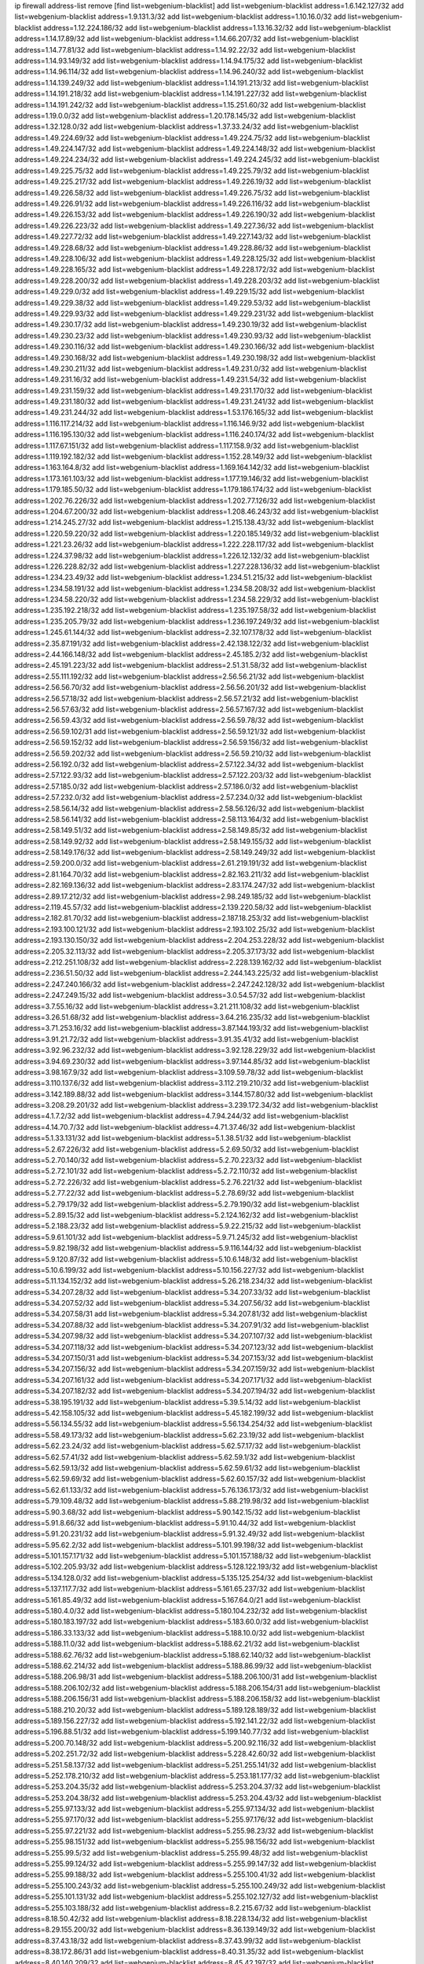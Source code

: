 ip firewall address-list
remove [find list=webgenium-blacklist]
add list=webgenium-blacklist address=1.6.142.127/32
add list=webgenium-blacklist address=1.9.131.3/32
add list=webgenium-blacklist address=1.10.16.0/32
add list=webgenium-blacklist address=1.12.224.186/32
add list=webgenium-blacklist address=1.13.16.32/32
add list=webgenium-blacklist address=1.14.17.89/32
add list=webgenium-blacklist address=1.14.66.207/32
add list=webgenium-blacklist address=1.14.77.81/32
add list=webgenium-blacklist address=1.14.92.22/32
add list=webgenium-blacklist address=1.14.93.149/32
add list=webgenium-blacklist address=1.14.94.175/32
add list=webgenium-blacklist address=1.14.96.114/32
add list=webgenium-blacklist address=1.14.96.240/32
add list=webgenium-blacklist address=1.14.139.249/32
add list=webgenium-blacklist address=1.14.191.213/32
add list=webgenium-blacklist address=1.14.191.218/32
add list=webgenium-blacklist address=1.14.191.227/32
add list=webgenium-blacklist address=1.14.191.242/32
add list=webgenium-blacklist address=1.15.251.60/32
add list=webgenium-blacklist address=1.19.0.0/32
add list=webgenium-blacklist address=1.20.178.145/32
add list=webgenium-blacklist address=1.32.128.0/32
add list=webgenium-blacklist address=1.37.33.24/32
add list=webgenium-blacklist address=1.49.224.69/32
add list=webgenium-blacklist address=1.49.224.75/32
add list=webgenium-blacklist address=1.49.224.147/32
add list=webgenium-blacklist address=1.49.224.148/32
add list=webgenium-blacklist address=1.49.224.234/32
add list=webgenium-blacklist address=1.49.224.245/32
add list=webgenium-blacklist address=1.49.225.75/32
add list=webgenium-blacklist address=1.49.225.79/32
add list=webgenium-blacklist address=1.49.225.217/32
add list=webgenium-blacklist address=1.49.226.19/32
add list=webgenium-blacklist address=1.49.226.58/32
add list=webgenium-blacklist address=1.49.226.75/32
add list=webgenium-blacklist address=1.49.226.91/32
add list=webgenium-blacklist address=1.49.226.116/32
add list=webgenium-blacklist address=1.49.226.153/32
add list=webgenium-blacklist address=1.49.226.190/32
add list=webgenium-blacklist address=1.49.226.223/32
add list=webgenium-blacklist address=1.49.227.36/32
add list=webgenium-blacklist address=1.49.227.72/32
add list=webgenium-blacklist address=1.49.227.143/32
add list=webgenium-blacklist address=1.49.228.68/32
add list=webgenium-blacklist address=1.49.228.86/32
add list=webgenium-blacklist address=1.49.228.106/32
add list=webgenium-blacklist address=1.49.228.125/32
add list=webgenium-blacklist address=1.49.228.165/32
add list=webgenium-blacklist address=1.49.228.172/32
add list=webgenium-blacklist address=1.49.228.200/32
add list=webgenium-blacklist address=1.49.228.203/32
add list=webgenium-blacklist address=1.49.229.0/32
add list=webgenium-blacklist address=1.49.229.15/32
add list=webgenium-blacklist address=1.49.229.38/32
add list=webgenium-blacklist address=1.49.229.53/32
add list=webgenium-blacklist address=1.49.229.93/32
add list=webgenium-blacklist address=1.49.229.231/32
add list=webgenium-blacklist address=1.49.230.17/32
add list=webgenium-blacklist address=1.49.230.19/32
add list=webgenium-blacklist address=1.49.230.23/32
add list=webgenium-blacklist address=1.49.230.93/32
add list=webgenium-blacklist address=1.49.230.116/32
add list=webgenium-blacklist address=1.49.230.166/32
add list=webgenium-blacklist address=1.49.230.168/32
add list=webgenium-blacklist address=1.49.230.198/32
add list=webgenium-blacklist address=1.49.230.211/32
add list=webgenium-blacklist address=1.49.231.0/32
add list=webgenium-blacklist address=1.49.231.16/32
add list=webgenium-blacklist address=1.49.231.54/32
add list=webgenium-blacklist address=1.49.231.159/32
add list=webgenium-blacklist address=1.49.231.170/32
add list=webgenium-blacklist address=1.49.231.180/32
add list=webgenium-blacklist address=1.49.231.241/32
add list=webgenium-blacklist address=1.49.231.244/32
add list=webgenium-blacklist address=1.53.176.165/32
add list=webgenium-blacklist address=1.116.117.214/32
add list=webgenium-blacklist address=1.116.146.9/32
add list=webgenium-blacklist address=1.116.195.130/32
add list=webgenium-blacklist address=1.116.240.174/32
add list=webgenium-blacklist address=1.117.67.151/32
add list=webgenium-blacklist address=1.117.158.9/32
add list=webgenium-blacklist address=1.119.192.182/32
add list=webgenium-blacklist address=1.152.28.149/32
add list=webgenium-blacklist address=1.163.164.8/32
add list=webgenium-blacklist address=1.169.164.142/32
add list=webgenium-blacklist address=1.173.161.103/32
add list=webgenium-blacklist address=1.177.19.146/32
add list=webgenium-blacklist address=1.179.185.50/32
add list=webgenium-blacklist address=1.179.186.174/32
add list=webgenium-blacklist address=1.202.76.226/32
add list=webgenium-blacklist address=1.202.77.126/32
add list=webgenium-blacklist address=1.204.67.200/32
add list=webgenium-blacklist address=1.208.46.243/32
add list=webgenium-blacklist address=1.214.245.27/32
add list=webgenium-blacklist address=1.215.138.43/32
add list=webgenium-blacklist address=1.220.59.220/32
add list=webgenium-blacklist address=1.220.185.149/32
add list=webgenium-blacklist address=1.221.23.26/32
add list=webgenium-blacklist address=1.222.228.117/32
add list=webgenium-blacklist address=1.224.37.98/32
add list=webgenium-blacklist address=1.226.12.132/32
add list=webgenium-blacklist address=1.226.228.82/32
add list=webgenium-blacklist address=1.227.228.136/32
add list=webgenium-blacklist address=1.234.23.49/32
add list=webgenium-blacklist address=1.234.51.215/32
add list=webgenium-blacklist address=1.234.58.191/32
add list=webgenium-blacklist address=1.234.58.208/32
add list=webgenium-blacklist address=1.234.58.220/32
add list=webgenium-blacklist address=1.234.58.229/32
add list=webgenium-blacklist address=1.235.192.218/32
add list=webgenium-blacklist address=1.235.197.58/32
add list=webgenium-blacklist address=1.235.205.79/32
add list=webgenium-blacklist address=1.236.197.249/32
add list=webgenium-blacklist address=1.245.61.144/32
add list=webgenium-blacklist address=2.32.107.178/32
add list=webgenium-blacklist address=2.35.87.191/32
add list=webgenium-blacklist address=2.42.138.122/32
add list=webgenium-blacklist address=2.44.166.148/32
add list=webgenium-blacklist address=2.45.185.2/32
add list=webgenium-blacklist address=2.45.191.223/32
add list=webgenium-blacklist address=2.51.31.58/32
add list=webgenium-blacklist address=2.55.111.192/32
add list=webgenium-blacklist address=2.56.56.21/32
add list=webgenium-blacklist address=2.56.56.70/32
add list=webgenium-blacklist address=2.56.56.201/32
add list=webgenium-blacklist address=2.56.57.18/32
add list=webgenium-blacklist address=2.56.57.21/32
add list=webgenium-blacklist address=2.56.57.63/32
add list=webgenium-blacklist address=2.56.57.167/32
add list=webgenium-blacklist address=2.56.59.43/32
add list=webgenium-blacklist address=2.56.59.78/32
add list=webgenium-blacklist address=2.56.59.102/31
add list=webgenium-blacklist address=2.56.59.121/32
add list=webgenium-blacklist address=2.56.59.152/32
add list=webgenium-blacklist address=2.56.59.156/32
add list=webgenium-blacklist address=2.56.59.202/32
add list=webgenium-blacklist address=2.56.59.210/32
add list=webgenium-blacklist address=2.56.192.0/32
add list=webgenium-blacklist address=2.57.122.34/32
add list=webgenium-blacklist address=2.57.122.93/32
add list=webgenium-blacklist address=2.57.122.203/32
add list=webgenium-blacklist address=2.57.185.0/32
add list=webgenium-blacklist address=2.57.186.0/32
add list=webgenium-blacklist address=2.57.232.0/32
add list=webgenium-blacklist address=2.57.234.0/32
add list=webgenium-blacklist address=2.58.56.14/32
add list=webgenium-blacklist address=2.58.56.126/32
add list=webgenium-blacklist address=2.58.56.141/32
add list=webgenium-blacklist address=2.58.113.164/32
add list=webgenium-blacklist address=2.58.149.51/32
add list=webgenium-blacklist address=2.58.149.85/32
add list=webgenium-blacklist address=2.58.149.92/32
add list=webgenium-blacklist address=2.58.149.155/32
add list=webgenium-blacklist address=2.58.149.176/32
add list=webgenium-blacklist address=2.58.149.249/32
add list=webgenium-blacklist address=2.59.200.0/32
add list=webgenium-blacklist address=2.61.219.191/32
add list=webgenium-blacklist address=2.81.164.70/32
add list=webgenium-blacklist address=2.82.163.211/32
add list=webgenium-blacklist address=2.82.169.136/32
add list=webgenium-blacklist address=2.83.174.247/32
add list=webgenium-blacklist address=2.89.17.212/32
add list=webgenium-blacklist address=2.98.249.185/32
add list=webgenium-blacklist address=2.119.45.57/32
add list=webgenium-blacklist address=2.139.220.58/32
add list=webgenium-blacklist address=2.182.81.70/32
add list=webgenium-blacklist address=2.187.18.253/32
add list=webgenium-blacklist address=2.193.100.121/32
add list=webgenium-blacklist address=2.193.102.25/32
add list=webgenium-blacklist address=2.193.130.150/32
add list=webgenium-blacklist address=2.204.253.228/32
add list=webgenium-blacklist address=2.205.32.113/32
add list=webgenium-blacklist address=2.205.37.173/32
add list=webgenium-blacklist address=2.212.251.108/32
add list=webgenium-blacklist address=2.228.139.162/32
add list=webgenium-blacklist address=2.236.51.50/32
add list=webgenium-blacklist address=2.244.143.225/32
add list=webgenium-blacklist address=2.247.240.166/32
add list=webgenium-blacklist address=2.247.242.128/32
add list=webgenium-blacklist address=2.247.249.15/32
add list=webgenium-blacklist address=3.0.54.57/32
add list=webgenium-blacklist address=3.7.55.16/32
add list=webgenium-blacklist address=3.21.211.108/32
add list=webgenium-blacklist address=3.26.51.68/32
add list=webgenium-blacklist address=3.64.216.235/32
add list=webgenium-blacklist address=3.71.253.16/32
add list=webgenium-blacklist address=3.87.144.193/32
add list=webgenium-blacklist address=3.91.21.72/32
add list=webgenium-blacklist address=3.91.35.41/32
add list=webgenium-blacklist address=3.92.96.232/32
add list=webgenium-blacklist address=3.92.128.229/32
add list=webgenium-blacklist address=3.94.69.230/32
add list=webgenium-blacklist address=3.97.144.85/32
add list=webgenium-blacklist address=3.98.167.9/32
add list=webgenium-blacklist address=3.109.59.78/32
add list=webgenium-blacklist address=3.110.137.6/32
add list=webgenium-blacklist address=3.112.219.210/32
add list=webgenium-blacklist address=3.142.189.88/32
add list=webgenium-blacklist address=3.144.157.80/32
add list=webgenium-blacklist address=3.208.29.201/32
add list=webgenium-blacklist address=3.239.172.34/32
add list=webgenium-blacklist address=4.1.7.2/32
add list=webgenium-blacklist address=4.7.94.244/32
add list=webgenium-blacklist address=4.14.70.7/32
add list=webgenium-blacklist address=4.71.37.46/32
add list=webgenium-blacklist address=5.1.33.131/32
add list=webgenium-blacklist address=5.1.38.51/32
add list=webgenium-blacklist address=5.2.67.226/32
add list=webgenium-blacklist address=5.2.69.50/32
add list=webgenium-blacklist address=5.2.70.140/32
add list=webgenium-blacklist address=5.2.70.223/32
add list=webgenium-blacklist address=5.2.72.101/32
add list=webgenium-blacklist address=5.2.72.110/32
add list=webgenium-blacklist address=5.2.72.226/32
add list=webgenium-blacklist address=5.2.76.221/32
add list=webgenium-blacklist address=5.2.77.22/32
add list=webgenium-blacklist address=5.2.78.69/32
add list=webgenium-blacklist address=5.2.79.179/32
add list=webgenium-blacklist address=5.2.79.190/32
add list=webgenium-blacklist address=5.2.89.15/32
add list=webgenium-blacklist address=5.2.124.162/32
add list=webgenium-blacklist address=5.2.188.23/32
add list=webgenium-blacklist address=5.9.22.215/32
add list=webgenium-blacklist address=5.9.61.101/32
add list=webgenium-blacklist address=5.9.71.245/32
add list=webgenium-blacklist address=5.9.82.198/32
add list=webgenium-blacklist address=5.9.116.144/32
add list=webgenium-blacklist address=5.9.120.87/32
add list=webgenium-blacklist address=5.10.6.148/32
add list=webgenium-blacklist address=5.10.6.199/32
add list=webgenium-blacklist address=5.10.156.227/32
add list=webgenium-blacklist address=5.11.134.152/32
add list=webgenium-blacklist address=5.26.218.234/32
add list=webgenium-blacklist address=5.34.207.28/32
add list=webgenium-blacklist address=5.34.207.33/32
add list=webgenium-blacklist address=5.34.207.52/32
add list=webgenium-blacklist address=5.34.207.56/32
add list=webgenium-blacklist address=5.34.207.58/31
add list=webgenium-blacklist address=5.34.207.81/32
add list=webgenium-blacklist address=5.34.207.88/32
add list=webgenium-blacklist address=5.34.207.91/32
add list=webgenium-blacklist address=5.34.207.98/32
add list=webgenium-blacklist address=5.34.207.107/32
add list=webgenium-blacklist address=5.34.207.118/32
add list=webgenium-blacklist address=5.34.207.123/32
add list=webgenium-blacklist address=5.34.207.150/31
add list=webgenium-blacklist address=5.34.207.153/32
add list=webgenium-blacklist address=5.34.207.156/32
add list=webgenium-blacklist address=5.34.207.159/32
add list=webgenium-blacklist address=5.34.207.161/32
add list=webgenium-blacklist address=5.34.207.171/32
add list=webgenium-blacklist address=5.34.207.182/32
add list=webgenium-blacklist address=5.34.207.194/32
add list=webgenium-blacklist address=5.38.195.191/32
add list=webgenium-blacklist address=5.39.5.14/32
add list=webgenium-blacklist address=5.42.158.105/32
add list=webgenium-blacklist address=5.45.182.199/32
add list=webgenium-blacklist address=5.56.134.55/32
add list=webgenium-blacklist address=5.56.134.254/32
add list=webgenium-blacklist address=5.58.49.173/32
add list=webgenium-blacklist address=5.62.23.19/32
add list=webgenium-blacklist address=5.62.23.24/32
add list=webgenium-blacklist address=5.62.57.17/32
add list=webgenium-blacklist address=5.62.57.41/32
add list=webgenium-blacklist address=5.62.59.1/32
add list=webgenium-blacklist address=5.62.59.13/32
add list=webgenium-blacklist address=5.62.59.61/32
add list=webgenium-blacklist address=5.62.59.69/32
add list=webgenium-blacklist address=5.62.60.157/32
add list=webgenium-blacklist address=5.62.61.133/32
add list=webgenium-blacklist address=5.76.136.173/32
add list=webgenium-blacklist address=5.79.109.48/32
add list=webgenium-blacklist address=5.88.219.98/32
add list=webgenium-blacklist address=5.90.3.68/32
add list=webgenium-blacklist address=5.90.142.15/32
add list=webgenium-blacklist address=5.91.8.66/32
add list=webgenium-blacklist address=5.91.10.44/32
add list=webgenium-blacklist address=5.91.20.231/32
add list=webgenium-blacklist address=5.91.32.49/32
add list=webgenium-blacklist address=5.95.62.2/32
add list=webgenium-blacklist address=5.101.99.198/32
add list=webgenium-blacklist address=5.101.157.171/32
add list=webgenium-blacklist address=5.101.157.188/32
add list=webgenium-blacklist address=5.102.205.93/32
add list=webgenium-blacklist address=5.128.122.193/32
add list=webgenium-blacklist address=5.134.128.0/32
add list=webgenium-blacklist address=5.135.125.254/32
add list=webgenium-blacklist address=5.137.117.7/32
add list=webgenium-blacklist address=5.161.65.237/32
add list=webgenium-blacklist address=5.161.85.49/32
add list=webgenium-blacklist address=5.167.64.0/21
add list=webgenium-blacklist address=5.180.4.0/32
add list=webgenium-blacklist address=5.180.104.232/32
add list=webgenium-blacklist address=5.180.183.197/32
add list=webgenium-blacklist address=5.183.60.0/32
add list=webgenium-blacklist address=5.186.33.133/32
add list=webgenium-blacklist address=5.188.10.0/32
add list=webgenium-blacklist address=5.188.11.0/32
add list=webgenium-blacklist address=5.188.62.21/32
add list=webgenium-blacklist address=5.188.62.76/32
add list=webgenium-blacklist address=5.188.62.140/32
add list=webgenium-blacklist address=5.188.62.214/32
add list=webgenium-blacklist address=5.188.86.99/32
add list=webgenium-blacklist address=5.188.206.98/31
add list=webgenium-blacklist address=5.188.206.100/31
add list=webgenium-blacklist address=5.188.206.102/32
add list=webgenium-blacklist address=5.188.206.154/31
add list=webgenium-blacklist address=5.188.206.156/31
add list=webgenium-blacklist address=5.188.206.158/32
add list=webgenium-blacklist address=5.188.210.20/32
add list=webgenium-blacklist address=5.189.128.189/32
add list=webgenium-blacklist address=5.189.156.227/32
add list=webgenium-blacklist address=5.192.141.22/32
add list=webgenium-blacklist address=5.196.88.51/32
add list=webgenium-blacklist address=5.199.140.77/32
add list=webgenium-blacklist address=5.200.70.148/32
add list=webgenium-blacklist address=5.200.92.116/32
add list=webgenium-blacklist address=5.202.251.72/32
add list=webgenium-blacklist address=5.228.42.60/32
add list=webgenium-blacklist address=5.251.58.137/32
add list=webgenium-blacklist address=5.251.255.141/32
add list=webgenium-blacklist address=5.252.178.210/32
add list=webgenium-blacklist address=5.253.181.177/32
add list=webgenium-blacklist address=5.253.204.35/32
add list=webgenium-blacklist address=5.253.204.37/32
add list=webgenium-blacklist address=5.253.204.38/32
add list=webgenium-blacklist address=5.253.204.43/32
add list=webgenium-blacklist address=5.255.97.133/32
add list=webgenium-blacklist address=5.255.97.134/32
add list=webgenium-blacklist address=5.255.97.170/32
add list=webgenium-blacklist address=5.255.97.176/32
add list=webgenium-blacklist address=5.255.97.221/32
add list=webgenium-blacklist address=5.255.98.23/32
add list=webgenium-blacklist address=5.255.98.151/32
add list=webgenium-blacklist address=5.255.98.156/32
add list=webgenium-blacklist address=5.255.99.5/32
add list=webgenium-blacklist address=5.255.99.48/32
add list=webgenium-blacklist address=5.255.99.124/32
add list=webgenium-blacklist address=5.255.99.147/32
add list=webgenium-blacklist address=5.255.99.188/32
add list=webgenium-blacklist address=5.255.100.41/32
add list=webgenium-blacklist address=5.255.100.243/32
add list=webgenium-blacklist address=5.255.100.249/32
add list=webgenium-blacklist address=5.255.101.131/32
add list=webgenium-blacklist address=5.255.102.127/32
add list=webgenium-blacklist address=5.255.103.188/32
add list=webgenium-blacklist address=8.2.215.67/32
add list=webgenium-blacklist address=8.18.50.42/32
add list=webgenium-blacklist address=8.18.228.134/32
add list=webgenium-blacklist address=8.29.155.200/32
add list=webgenium-blacklist address=8.36.139.149/32
add list=webgenium-blacklist address=8.37.43.18/32
add list=webgenium-blacklist address=8.37.43.99/32
add list=webgenium-blacklist address=8.38.172.86/31
add list=webgenium-blacklist address=8.40.31.35/32
add list=webgenium-blacklist address=8.40.140.209/32
add list=webgenium-blacklist address=8.45.42.197/32
add list=webgenium-blacklist address=8.131.62.110/32
add list=webgenium-blacklist address=8.142.204.60/32
add list=webgenium-blacklist address=8.144.3.133/32
add list=webgenium-blacklist address=8.144.7.205/32
add list=webgenium-blacklist address=8.144.8.4/32
add list=webgenium-blacklist address=8.208.81.109/32
add list=webgenium-blacklist address=8.209.211.167/32
add list=webgenium-blacklist address=8.210.57.22/32
add list=webgenium-blacklist address=8.210.144.239/32
add list=webgenium-blacklist address=8.210.146.161/32
add list=webgenium-blacklist address=8.210.158.38/32
add list=webgenium-blacklist address=8.210.162.129/32
add list=webgenium-blacklist address=8.211.55.210/32
add list=webgenium-blacklist address=8.212.180.93/32
add list=webgenium-blacklist address=8.212.182.197/32
add list=webgenium-blacklist address=8.215.29.180/32
add list=webgenium-blacklist address=8.215.65.208/32
add list=webgenium-blacklist address=8.215.68.211/32
add list=webgenium-blacklist address=8.216.51.207/32
add list=webgenium-blacklist address=8.218.11.170/32
add list=webgenium-blacklist address=8.218.23.91/32
add list=webgenium-blacklist address=8.218.49.112/32
add list=webgenium-blacklist address=8.218.106.47/32
add list=webgenium-blacklist address=12.32.37.130/32
add list=webgenium-blacklist address=12.47.133.50/32
add list=webgenium-blacklist address=12.88.204.226/32
add list=webgenium-blacklist address=12.94.8.194/32
add list=webgenium-blacklist address=12.168.253.66/32
add list=webgenium-blacklist address=12.173.254.35/32
add list=webgenium-blacklist address=12.173.254.230/32
add list=webgenium-blacklist address=12.191.116.182/32
add list=webgenium-blacklist address=12.195.14.54/32
add list=webgenium-blacklist address=12.227.107.136/32
add list=webgenium-blacklist address=12.228.20.163/32
add list=webgenium-blacklist address=12.235.2.185/32
add list=webgenium-blacklist address=12.238.55.163/32
add list=webgenium-blacklist address=13.37.238.170/32
add list=webgenium-blacklist address=13.52.241.55/32
add list=webgenium-blacklist address=13.56.252.84/32
add list=webgenium-blacklist address=13.65.16.18/32
add list=webgenium-blacklist address=13.66.131.233/32
add list=webgenium-blacklist address=13.67.221.136/32
add list=webgenium-blacklist address=13.68.189.248/32
add list=webgenium-blacklist address=13.70.39.68/32
add list=webgenium-blacklist address=13.70.128.139/32
add list=webgenium-blacklist address=13.70.137.204/32
add list=webgenium-blacklist address=13.70.138.216/32
add list=webgenium-blacklist address=13.71.46.226/32
add list=webgenium-blacklist address=13.72.86.172/32
add list=webgenium-blacklist address=13.72.228.119/32
add list=webgenium-blacklist address=13.74.46.65/32
add list=webgenium-blacklist address=13.76.6.58/32
add list=webgenium-blacklist address=13.76.132.231/32
add list=webgenium-blacklist address=13.76.164.123/32
add list=webgenium-blacklist address=13.79.17.158/32
add list=webgenium-blacklist address=13.79.122.130/32
add list=webgenium-blacklist address=13.80.3.239/32
add list=webgenium-blacklist address=13.80.7.122/32
add list=webgenium-blacklist address=13.82.51.214/32
add list=webgenium-blacklist address=13.82.214.111/32
add list=webgenium-blacklist address=13.83.41.0/32
add list=webgenium-blacklist address=13.87.204.143/32
add list=webgenium-blacklist address=13.90.206.15/32
add list=webgenium-blacklist address=13.90.209.230/32
add list=webgenium-blacklist address=13.92.173.214/32
add list=webgenium-blacklist address=13.125.130.215/32
add list=webgenium-blacklist address=13.126.99.93/32
add list=webgenium-blacklist address=13.210.113.91/32
add list=webgenium-blacklist address=13.213.77.44/32
add list=webgenium-blacklist address=13.215.223.123/32
add list=webgenium-blacklist address=13.229.221.204/32
add list=webgenium-blacklist address=13.233.162.144/32
add list=webgenium-blacklist address=13.233.252.31/32
add list=webgenium-blacklist address=13.234.239.88/32
add list=webgenium-blacklist address=13.250.102.141/32
add list=webgenium-blacklist address=14.5.12.34/32
add list=webgenium-blacklist address=14.8.1.96/32
add list=webgenium-blacklist address=14.18.35.139/32
add list=webgenium-blacklist address=14.18.116.10/32
add list=webgenium-blacklist address=14.29.173.29/32
add list=webgenium-blacklist address=14.29.173.146/32
add list=webgenium-blacklist address=14.29.173.223/32
add list=webgenium-blacklist address=14.29.178.230/32
add list=webgenium-blacklist address=14.29.178.243/32
add list=webgenium-blacklist address=14.29.211.220/32
add list=webgenium-blacklist address=14.29.217.108/32
add list=webgenium-blacklist address=14.29.222.175/32
add list=webgenium-blacklist address=14.29.230.110/32
add list=webgenium-blacklist address=14.29.237.242/32
add list=webgenium-blacklist address=14.29.238.115/32
add list=webgenium-blacklist address=14.29.238.135/32
add list=webgenium-blacklist address=14.29.240.225/32
add list=webgenium-blacklist address=14.29.241.146/32
add list=webgenium-blacklist address=14.29.243.4/32
add list=webgenium-blacklist address=14.32.0.111/32
add list=webgenium-blacklist address=14.33.234.231/32
add list=webgenium-blacklist address=14.34.16.142/32
add list=webgenium-blacklist address=14.35.205.150/32
add list=webgenium-blacklist address=14.37.220.94/32
add list=webgenium-blacklist address=14.37.220.200/32
add list=webgenium-blacklist address=14.40.76.101/32
add list=webgenium-blacklist address=14.43.243.89/32
add list=webgenium-blacklist address=14.50.61.242/32
add list=webgenium-blacklist address=14.52.249.27/32
add list=webgenium-blacklist address=14.63.73.230/32
add list=webgenium-blacklist address=14.63.161.109/32
add list=webgenium-blacklist address=14.63.162.98/32
add list=webgenium-blacklist address=14.63.162.167/32
add list=webgenium-blacklist address=14.63.203.207/32
add list=webgenium-blacklist address=14.63.213.72/32
add list=webgenium-blacklist address=14.63.214.173/32
add list=webgenium-blacklist address=14.63.219.105/32
add list=webgenium-blacklist address=14.97.44.78/32
add list=webgenium-blacklist address=14.97.53.114/32
add list=webgenium-blacklist address=14.97.91.190/32
add list=webgenium-blacklist address=14.97.93.66/32
add list=webgenium-blacklist address=14.97.95.230/32
add list=webgenium-blacklist address=14.98.73.66/32
add list=webgenium-blacklist address=14.99.176.210/32
add list=webgenium-blacklist address=14.102.74.99/32
add list=webgenium-blacklist address=14.102.101.246/32
add list=webgenium-blacklist address=14.102.114.150/32
add list=webgenium-blacklist address=14.102.154.66/32
add list=webgenium-blacklist address=14.116.155.166/32
add list=webgenium-blacklist address=14.116.206.243/32
add list=webgenium-blacklist address=14.116.207.31/32
add list=webgenium-blacklist address=14.116.220.93/32
add list=webgenium-blacklist address=14.116.222.132/32
add list=webgenium-blacklist address=14.133.65.111/32
add list=webgenium-blacklist address=14.139.58.147/32
add list=webgenium-blacklist address=14.139.185.120/32
add list=webgenium-blacklist address=14.140.95.157/32
add list=webgenium-blacklist address=14.140.174.61/32
add list=webgenium-blacklist address=14.140.246.59/32
add list=webgenium-blacklist address=14.141.184.50/32
add list=webgenium-blacklist address=14.143.13.198/32
add list=webgenium-blacklist address=14.143.150.66/32
add list=webgenium-blacklist address=14.143.150.68/32
add list=webgenium-blacklist address=14.143.247.166/32
add list=webgenium-blacklist address=14.152.78.73/32
add list=webgenium-blacklist address=14.157.102.105/32
add list=webgenium-blacklist address=14.161.5.67/32
add list=webgenium-blacklist address=14.161.12.119/32
add list=webgenium-blacklist address=14.161.23.88/32
add list=webgenium-blacklist address=14.161.23.112/32
add list=webgenium-blacklist address=14.161.24.171/32
add list=webgenium-blacklist address=14.161.29.188/32
add list=webgenium-blacklist address=14.161.36.234/32
add list=webgenium-blacklist address=14.161.47.218/32
add list=webgenium-blacklist address=14.161.50.104/32
add list=webgenium-blacklist address=14.162.45.15/32
add list=webgenium-blacklist address=14.167.41.99/32
add list=webgenium-blacklist address=14.169.201.98/32
add list=webgenium-blacklist address=14.170.154.13/32
add list=webgenium-blacklist address=14.172.221.71/32
add list=webgenium-blacklist address=14.199.107.35/32
add list=webgenium-blacklist address=14.199.173.244/32
add list=webgenium-blacklist address=14.204.145.108/32
add list=webgenium-blacklist address=14.215.44.31/32
add list=webgenium-blacklist address=14.215.45.79/32
add list=webgenium-blacklist address=14.215.46.116/32
add list=webgenium-blacklist address=14.215.48.114/32
add list=webgenium-blacklist address=14.224.148.16/32
add list=webgenium-blacklist address=14.225.5.244/32
add list=webgenium-blacklist address=14.225.17.9/32
add list=webgenium-blacklist address=14.225.192.212/32
add list=webgenium-blacklist address=14.225.192.216/32
add list=webgenium-blacklist address=14.225.254.50/32
add list=webgenium-blacklist address=14.225.254.111/32
add list=webgenium-blacklist address=14.225.254.116/32
add list=webgenium-blacklist address=14.225.255.14/32
add list=webgenium-blacklist address=14.225.255.193/32
add list=webgenium-blacklist address=14.231.170.65/32
add list=webgenium-blacklist address=14.232.210.83/32
add list=webgenium-blacklist address=14.232.243.150/31
add list=webgenium-blacklist address=14.234.119.8/32
add list=webgenium-blacklist address=14.237.32.111/32
add list=webgenium-blacklist address=14.241.90.181/32
add list=webgenium-blacklist address=14.241.157.179/32
add list=webgenium-blacklist address=14.241.187.124/32
add list=webgenium-blacklist address=14.241.227.91/32
add list=webgenium-blacklist address=14.241.233.205/32
add list=webgenium-blacklist address=14.241.244.104/32
add list=webgenium-blacklist address=14.241.244.126/32
add list=webgenium-blacklist address=14.241.249.117/32
add list=webgenium-blacklist address=14.246.2.65/32
add list=webgenium-blacklist address=14.248.84.11/32
add list=webgenium-blacklist address=15.165.188.165/32
add list=webgenium-blacklist address=15.235.47.106/32
add list=webgenium-blacklist address=15.236.43.181/32
add list=webgenium-blacklist address=16.170.194.255/32
add list=webgenium-blacklist address=18.142.55.243/32
add list=webgenium-blacklist address=18.162.246.229/32
add list=webgenium-blacklist address=18.163.195.142/32
add list=webgenium-blacklist address=18.166.228.14/32
add list=webgenium-blacklist address=18.166.228.248/32
add list=webgenium-blacklist address=18.191.246.30/32
add list=webgenium-blacklist address=18.197.210.230/32
add list=webgenium-blacklist address=18.206.170.110/32
add list=webgenium-blacklist address=18.215.164.35/32
add list=webgenium-blacklist address=18.229.161.216/32
add list=webgenium-blacklist address=18.230.67.172/32
add list=webgenium-blacklist address=18.231.35.57/32
add list=webgenium-blacklist address=18.231.65.206/32
add list=webgenium-blacklist address=18.234.98.193/32
add list=webgenium-blacklist address=18.237.23.75/32
add list=webgenium-blacklist address=18.237.206.81/32
add list=webgenium-blacklist address=20.24.99.182/32
add list=webgenium-blacklist address=20.24.148.27/32
add list=webgenium-blacklist address=20.25.54.6/32
add list=webgenium-blacklist address=20.36.182.53/32
add list=webgenium-blacklist address=20.37.9.163/32
add list=webgenium-blacklist address=20.37.48.40/32
add list=webgenium-blacklist address=20.38.174.70/32
add list=webgenium-blacklist address=20.39.237.16/32
add list=webgenium-blacklist address=20.39.241.10/32
add list=webgenium-blacklist address=20.39.242.238/32
add list=webgenium-blacklist address=20.40.81.0/32
add list=webgenium-blacklist address=20.42.84.12/32
add list=webgenium-blacklist address=20.44.152.59/32
add list=webgenium-blacklist address=20.48.40.119/32
add list=webgenium-blacklist address=20.49.201.49/32
add list=webgenium-blacklist address=20.52.136.207/32
add list=webgenium-blacklist address=20.52.232.156/32
add list=webgenium-blacklist address=20.56.55.231/32
add list=webgenium-blacklist address=20.67.235.122/32
add list=webgenium-blacklist address=20.68.244.13/32
add list=webgenium-blacklist address=20.70.152.170/32
add list=webgenium-blacklist address=20.71.193.60/32
add list=webgenium-blacklist address=20.73.130.32/32
add list=webgenium-blacklist address=20.77.9.146/32
add list=webgenium-blacklist address=20.78.10.188/32
add list=webgenium-blacklist address=20.83.118.8/32
add list=webgenium-blacklist address=20.83.235.226/32
add list=webgenium-blacklist address=20.84.65.175/32
add list=webgenium-blacklist address=20.85.113.237/32
add list=webgenium-blacklist address=20.85.218.218/32
add list=webgenium-blacklist address=20.86.48.28/32
add list=webgenium-blacklist address=20.86.150.2/32
add list=webgenium-blacklist address=20.87.73.140/32
add list=webgenium-blacklist address=20.87.209.140/32
add list=webgenium-blacklist address=20.87.214.10/32
add list=webgenium-blacklist address=20.88.121.148/32
add list=webgenium-blacklist address=20.89.48.107/32
add list=webgenium-blacklist address=20.89.97.85/32
add list=webgenium-blacklist address=20.89.105.181/32
add list=webgenium-blacklist address=20.89.111.134/32
add list=webgenium-blacklist address=20.91.214.19/32
add list=webgenium-blacklist address=20.91.218.73/32
add list=webgenium-blacklist address=20.91.219.70/32
add list=webgenium-blacklist address=20.91.221.248/32
add list=webgenium-blacklist address=20.101.101.40/32
add list=webgenium-blacklist address=20.102.73.34/32
add list=webgenium-blacklist address=20.103.183.118/32
add list=webgenium-blacklist address=20.104.91.36/32
add list=webgenium-blacklist address=20.105.253.185/32
add list=webgenium-blacklist address=20.106.202.217/32
add list=webgenium-blacklist address=20.107.187.53/32
add list=webgenium-blacklist address=20.110.65.227/32
add list=webgenium-blacklist address=20.111.22.218/32
add list=webgenium-blacklist address=20.111.29.142/32
add list=webgenium-blacklist address=20.111.56.217/32
add list=webgenium-blacklist address=20.113.60.137/32
add list=webgenium-blacklist address=20.113.81.176/32
add list=webgenium-blacklist address=20.113.93.66/32
add list=webgenium-blacklist address=20.113.151.96/32
add list=webgenium-blacklist address=20.113.170.140/32
add list=webgenium-blacklist address=20.113.183.87/32
add list=webgenium-blacklist address=20.120.4.10/32
add list=webgenium-blacklist address=20.120.210.129/32
add list=webgenium-blacklist address=20.121.139.73/32
add list=webgenium-blacklist address=20.121.195.243/32
add list=webgenium-blacklist address=20.122.114.168/32
add list=webgenium-blacklist address=20.123.80.8/32
add list=webgenium-blacklist address=20.124.33.2/32
add list=webgenium-blacklist address=20.124.247.47/32
add list=webgenium-blacklist address=20.126.8.45/32
add list=webgenium-blacklist address=20.127.200.120/32
add list=webgenium-blacklist address=20.187.69.222/32
add list=webgenium-blacklist address=20.187.83.42/32
add list=webgenium-blacklist address=20.188.35.210/32
add list=webgenium-blacklist address=20.193.230.203/32
add list=webgenium-blacklist address=20.193.247.177/32
add list=webgenium-blacklist address=20.194.60.135/32
add list=webgenium-blacklist address=20.195.211.46/32
add list=webgenium-blacklist address=20.196.10.24/32
add list=webgenium-blacklist address=20.197.190.244/32
add list=webgenium-blacklist address=20.197.197.11/32
add list=webgenium-blacklist address=20.198.66.189/32
add list=webgenium-blacklist address=20.198.89.220/32
add list=webgenium-blacklist address=20.198.118.40/32
add list=webgenium-blacklist address=20.198.178.75/32
add list=webgenium-blacklist address=20.199.26.95/32
add list=webgenium-blacklist address=20.203.126.46/32
add list=webgenium-blacklist address=20.203.138.28/32
add list=webgenium-blacklist address=20.203.192.95/32
add list=webgenium-blacklist address=20.204.35.225/32
add list=webgenium-blacklist address=20.204.106.198/32
add list=webgenium-blacklist address=20.204.136.93/32
add list=webgenium-blacklist address=20.204.160.88/32
add list=webgenium-blacklist address=20.205.102.247/32
add list=webgenium-blacklist address=20.205.133.126/32
add list=webgenium-blacklist address=20.205.154.19/32
add list=webgenium-blacklist address=20.205.206.132/32
add list=webgenium-blacklist address=20.206.69.230/32
add list=webgenium-blacklist address=20.206.121.17/32
add list=webgenium-blacklist address=20.212.158.254/32
add list=webgenium-blacklist address=20.212.224.136/32
add list=webgenium-blacklist address=20.213.24.5/32
add list=webgenium-blacklist address=20.213.108.182/32
add list=webgenium-blacklist address=20.213.147.197/32
add list=webgenium-blacklist address=20.214.177.75/32
add list=webgenium-blacklist address=20.216.154.123/32
add list=webgenium-blacklist address=20.218.73.4/32
add list=webgenium-blacklist address=20.219.96.221/32
add list=webgenium-blacklist address=20.219.141.237/32
add list=webgenium-blacklist address=20.222.89.140/32
add list=webgenium-blacklist address=20.222.185.186/32
add list=webgenium-blacklist address=20.224.35.41/32
add list=webgenium-blacklist address=20.224.246.109/32
add list=webgenium-blacklist address=20.226.1.51/32
add list=webgenium-blacklist address=20.226.5.244/32
add list=webgenium-blacklist address=20.226.21.47/32
add list=webgenium-blacklist address=20.226.24.178/32
add list=webgenium-blacklist address=20.226.25.141/32
add list=webgenium-blacklist address=20.226.40.7/32
add list=webgenium-blacklist address=20.226.49.182/32
add list=webgenium-blacklist address=20.226.52.74/32
add list=webgenium-blacklist address=20.226.64.200/32
add list=webgenium-blacklist address=20.226.75.116/32
add list=webgenium-blacklist address=20.228.138.9/32
add list=webgenium-blacklist address=20.228.209.161/32
add list=webgenium-blacklist address=20.228.243.109/32
add list=webgenium-blacklist address=20.229.79.224/32
add list=webgenium-blacklist address=20.230.4.58/32
add list=webgenium-blacklist address=20.230.103.2/32
add list=webgenium-blacklist address=20.231.24.7/32
add list=webgenium-blacklist address=20.231.32.80/32
add list=webgenium-blacklist address=20.231.45.255/32
add list=webgenium-blacklist address=20.231.67.42/32
add list=webgenium-blacklist address=20.231.212.73/32
add list=webgenium-blacklist address=20.231.214.51/32
add list=webgenium-blacklist address=20.239.25.191/32
add list=webgenium-blacklist address=20.242.17.146/32
add list=webgenium-blacklist address=23.24.152.171/32
add list=webgenium-blacklist address=23.25.130.154/32
add list=webgenium-blacklist address=23.83.130.129/32
add list=webgenium-blacklist address=23.83.130.177/32
add list=webgenium-blacklist address=23.83.184.132/32
add list=webgenium-blacklist address=23.83.184.138/32
add list=webgenium-blacklist address=23.83.226.139/32
add list=webgenium-blacklist address=23.88.110.188/32
add list=webgenium-blacklist address=23.90.160.138/32
add list=webgenium-blacklist address=23.90.160.148/31
add list=webgenium-blacklist address=23.90.160.150/32
add list=webgenium-blacklist address=23.92.21.195/32
add list=webgenium-blacklist address=23.94.56.185/32
add list=webgenium-blacklist address=23.94.69.151/32
add list=webgenium-blacklist address=23.94.134.164/32
add list=webgenium-blacklist address=23.94.186.138/32
add list=webgenium-blacklist address=23.94.194.115/32
add list=webgenium-blacklist address=23.94.208.113/32
add list=webgenium-blacklist address=23.95.80.57/32
add list=webgenium-blacklist address=23.95.115.90/32
add list=webgenium-blacklist address=23.95.164.237/32
add list=webgenium-blacklist address=23.95.166.252/32
add list=webgenium-blacklist address=23.95.186.163/32
add list=webgenium-blacklist address=23.95.186.169/32
add list=webgenium-blacklist address=23.95.186.174/32
add list=webgenium-blacklist address=23.95.186.189/32
add list=webgenium-blacklist address=23.95.191.200/32
add list=webgenium-blacklist address=23.95.191.222/32
add list=webgenium-blacklist address=23.95.197.214/32
add list=webgenium-blacklist address=23.97.48.91/32
add list=webgenium-blacklist address=23.97.51.187/32
add list=webgenium-blacklist address=23.97.205.210/32
add list=webgenium-blacklist address=23.97.229.237/32
add list=webgenium-blacklist address=23.97.240.235/32
add list=webgenium-blacklist address=23.99.96.251/32
add list=webgenium-blacklist address=23.101.155.1/32
add list=webgenium-blacklist address=23.105.204.216/32
add list=webgenium-blacklist address=23.105.211.157/32
add list=webgenium-blacklist address=23.105.219.71/32
add list=webgenium-blacklist address=23.105.246.157/32
add list=webgenium-blacklist address=23.115.37.37/32
add list=webgenium-blacklist address=23.117.214.37/32
add list=webgenium-blacklist address=23.124.121.5/32
add list=webgenium-blacklist address=23.128.248.10/31
add list=webgenium-blacklist address=23.128.248.12/30
add list=webgenium-blacklist address=23.128.248.16/28
add list=webgenium-blacklist address=23.128.248.32/27
add list=webgenium-blacklist address=23.128.248.64/27
add list=webgenium-blacklist address=23.128.248.96/29
add list=webgenium-blacklist address=23.128.248.104/31
add list=webgenium-blacklist address=23.128.248.106/32
add list=webgenium-blacklist address=23.129.64.130/31
add list=webgenium-blacklist address=23.129.64.132/30
add list=webgenium-blacklist address=23.129.64.136/29
add list=webgenium-blacklist address=23.129.64.144/30
add list=webgenium-blacklist address=23.129.64.148/31
add list=webgenium-blacklist address=23.129.64.210/31
add list=webgenium-blacklist address=23.129.64.212/30
add list=webgenium-blacklist address=23.129.64.216/30
add list=webgenium-blacklist address=23.129.64.250/32
add list=webgenium-blacklist address=23.154.177.2/31
add list=webgenium-blacklist address=23.154.177.4/30
add list=webgenium-blacklist address=23.154.177.8/30
add list=webgenium-blacklist address=23.154.177.18/31
add list=webgenium-blacklist address=23.154.177.20/31
add list=webgenium-blacklist address=23.175.32.11/32
add list=webgenium-blacklist address=23.175.32.13/32
add list=webgenium-blacklist address=23.184.48.9/32
add list=webgenium-blacklist address=23.184.48.56/32
add list=webgenium-blacklist address=23.184.48.61/32
add list=webgenium-blacklist address=23.184.48.148/32
add list=webgenium-blacklist address=23.184.48.209/32
add list=webgenium-blacklist address=23.184.48.238/32
add list=webgenium-blacklist address=23.224.46.7/32
add list=webgenium-blacklist address=23.224.111.84/32
add list=webgenium-blacklist address=23.224.111.88/32
add list=webgenium-blacklist address=23.224.111.102/32
add list=webgenium-blacklist address=23.224.111.111/32
add list=webgenium-blacklist address=23.224.111.202/32
add list=webgenium-blacklist address=23.224.111.217/32
add list=webgenium-blacklist address=23.224.186.52/32
add list=webgenium-blacklist address=23.224.186.75/32
add list=webgenium-blacklist address=23.224.186.214/32
add list=webgenium-blacklist address=23.224.186.222/32
add list=webgenium-blacklist address=23.225.191.103/32
add list=webgenium-blacklist address=23.225.194.6/32
add list=webgenium-blacklist address=23.225.194.14/32
add list=webgenium-blacklist address=23.225.194.26/32
add list=webgenium-blacklist address=23.225.194.29/32
add list=webgenium-blacklist address=23.225.194.32/32
add list=webgenium-blacklist address=23.225.194.36/32
add list=webgenium-blacklist address=23.225.194.66/32
add list=webgenium-blacklist address=23.225.194.88/32
add list=webgenium-blacklist address=23.226.8.23/32
add list=webgenium-blacklist address=23.227.146.106/32
add list=webgenium-blacklist address=23.240.11.82/32
add list=webgenium-blacklist address=23.242.250.75/32
add list=webgenium-blacklist address=23.247.33.61/32
add list=webgenium-blacklist address=23.249.22.214/32
add list=webgenium-blacklist address=23.252.160.0/32
add list=webgenium-blacklist address=23.254.184.154/32
add list=webgenium-blacklist address=24.15.212.108/32
add list=webgenium-blacklist address=24.22.208.161/32
add list=webgenium-blacklist address=24.27.228.25/32
add list=webgenium-blacklist address=24.28.70.189/32
add list=webgenium-blacklist address=24.29.75.194/32
add list=webgenium-blacklist address=24.47.46.197/32
add list=webgenium-blacklist address=24.53.80.219/32
add list=webgenium-blacklist address=24.54.103.39/32
add list=webgenium-blacklist address=24.94.15.241/32
add list=webgenium-blacklist address=24.96.211.61/32
add list=webgenium-blacklist address=24.97.253.246/32
add list=webgenium-blacklist address=24.107.59.100/32
add list=webgenium-blacklist address=24.107.148.52/32
add list=webgenium-blacklist address=24.122.120.134/32
add list=webgenium-blacklist address=24.132.76.76/32
add list=webgenium-blacklist address=24.135.158.128/32
add list=webgenium-blacklist address=24.137.16.0/32
add list=webgenium-blacklist address=24.139.40.205/32
add list=webgenium-blacklist address=24.139.230.246/32
add list=webgenium-blacklist address=24.143.127.228/32
add list=webgenium-blacklist address=24.151.143.67/32
add list=webgenium-blacklist address=24.152.36.28/32
add list=webgenium-blacklist address=24.166.239.96/32
add list=webgenium-blacklist address=24.170.208.0/32
add list=webgenium-blacklist address=24.171.22.253/32
add list=webgenium-blacklist address=24.172.172.2/32
add list=webgenium-blacklist address=24.173.42.146/32
add list=webgenium-blacklist address=24.180.25.204/32
add list=webgenium-blacklist address=24.182.52.19/32
add list=webgenium-blacklist address=24.200.182.241/32
add list=webgenium-blacklist address=24.218.231.49/32
add list=webgenium-blacklist address=24.221.15.138/32
add list=webgenium-blacklist address=24.221.33.139/32
add list=webgenium-blacklist address=24.224.178.87/32
add list=webgenium-blacklist address=24.228.83.48/32
add list=webgenium-blacklist address=24.228.193.223/32
add list=webgenium-blacklist address=24.229.18.42/32
add list=webgenium-blacklist address=24.229.67.86/32
add list=webgenium-blacklist address=24.233.0.0/32
add list=webgenium-blacklist address=24.236.0.0/32
add list=webgenium-blacklist address=24.237.231.107/32
add list=webgenium-blacklist address=24.240.131.145/32
add list=webgenium-blacklist address=24.242.246.34/32
add list=webgenium-blacklist address=24.244.92.103/32
add list=webgenium-blacklist address=24.244.93.34/32
add list=webgenium-blacklist address=24.244.93.55/32
add list=webgenium-blacklist address=24.245.227.211/32
add list=webgenium-blacklist address=27.1.253.142/32
add list=webgenium-blacklist address=27.3.195.74/32
add list=webgenium-blacklist address=27.40.231.251/32
add list=webgenium-blacklist address=27.50.54.88/32
add list=webgenium-blacklist address=27.54.184.10/32
add list=webgenium-blacklist address=27.58.33.177/32
add list=webgenium-blacklist address=27.66.64.212/32
add list=webgenium-blacklist address=27.66.223.41/32
add list=webgenium-blacklist address=27.71.207.190/32
add list=webgenium-blacklist address=27.71.231.25/32
add list=webgenium-blacklist address=27.71.232.95/32
add list=webgenium-blacklist address=27.71.233.66/32
add list=webgenium-blacklist address=27.71.234.113/32
add list=webgenium-blacklist address=27.71.238.138/32
add list=webgenium-blacklist address=27.71.238.208/32
add list=webgenium-blacklist address=27.72.41.165/32
add list=webgenium-blacklist address=27.72.47.150/32
add list=webgenium-blacklist address=27.72.47.160/32
add list=webgenium-blacklist address=27.72.47.190/32
add list=webgenium-blacklist address=27.72.107.3/32
add list=webgenium-blacklist address=27.72.109.12/32
add list=webgenium-blacklist address=27.72.109.15/32
add list=webgenium-blacklist address=27.72.155.133/32
add list=webgenium-blacklist address=27.73.56.131/32
add list=webgenium-blacklist address=27.73.128.52/32
add list=webgenium-blacklist address=27.73.249.171/32
add list=webgenium-blacklist address=27.76.15.230/32
add list=webgenium-blacklist address=27.92.11.36/32
add list=webgenium-blacklist address=27.109.211.17/32
add list=webgenium-blacklist address=27.112.32.0/32
add list=webgenium-blacklist address=27.115.50.114/32
add list=webgenium-blacklist address=27.115.124.70/32
add list=webgenium-blacklist address=27.116.16.118/32
add list=webgenium-blacklist address=27.118.22.221/32
add list=webgenium-blacklist address=27.122.59.100/32
add list=webgenium-blacklist address=27.124.5.17/32
add list=webgenium-blacklist address=27.124.5.113/32
add list=webgenium-blacklist address=27.124.5.125/32
add list=webgenium-blacklist address=27.124.32.182/32
add list=webgenium-blacklist address=27.124.46.42/32
add list=webgenium-blacklist address=27.126.160.0/32
add list=webgenium-blacklist address=27.128.156.158/32
add list=webgenium-blacklist address=27.128.168.225/32
add list=webgenium-blacklist address=27.128.232.56/32
add list=webgenium-blacklist address=27.128.233.119/32
add list=webgenium-blacklist address=27.128.236.142/32
add list=webgenium-blacklist address=27.131.59.42/32
add list=webgenium-blacklist address=27.133.154.28/32
add list=webgenium-blacklist address=27.146.0.0/32
add list=webgenium-blacklist address=27.147.132.227/32
add list=webgenium-blacklist address=27.147.235.138/32
add list=webgenium-blacklist address=27.148.196.20/32
add list=webgenium-blacklist address=27.148.201.125/32
add list=webgenium-blacklist address=27.150.20.230/32
add list=webgenium-blacklist address=27.150.127.190/32
add list=webgenium-blacklist address=27.150.171.149/32
add list=webgenium-blacklist address=27.151.1.35/32
add list=webgenium-blacklist address=27.151.84.42/32
add list=webgenium-blacklist address=27.155.92.51/32
add list=webgenium-blacklist address=27.155.97.12/32
add list=webgenium-blacklist address=27.156.4.179/32
add list=webgenium-blacklist address=27.156.14.93/32
add list=webgenium-blacklist address=27.156.142.160/32
add list=webgenium-blacklist address=27.156.185.107/32
add list=webgenium-blacklist address=27.156.185.188/32
add list=webgenium-blacklist address=27.156.185.246/32
add list=webgenium-blacklist address=27.156.193.100/32
add list=webgenium-blacklist address=27.156.195.73/32
add list=webgenium-blacklist address=27.156.195.174/32
add list=webgenium-blacklist address=27.156.197.103/32
add list=webgenium-blacklist address=27.156.197.151/32
add list=webgenium-blacklist address=27.156.198.198/32
add list=webgenium-blacklist address=27.157.5.107/32
add list=webgenium-blacklist address=27.157.18.195/32
add list=webgenium-blacklist address=27.157.90.212/32
add list=webgenium-blacklist address=27.158.214.116/32
add list=webgenium-blacklist address=27.159.142.108/32
add list=webgenium-blacklist address=27.159.184.72/32
add list=webgenium-blacklist address=27.159.184.220/32
add list=webgenium-blacklist address=27.159.184.228/32
add list=webgenium-blacklist address=27.159.189.244/32
add list=webgenium-blacklist address=27.159.190.74/32
add list=webgenium-blacklist address=27.159.190.175/32
add list=webgenium-blacklist address=27.159.190.230/32
add list=webgenium-blacklist address=27.159.191.237/32
add list=webgenium-blacklist address=27.184.24.213/32
add list=webgenium-blacklist address=27.188.65.174/32
add list=webgenium-blacklist address=27.204.6.252/32
add list=webgenium-blacklist address=27.254.46.67/32
add list=webgenium-blacklist address=27.254.121.166/32
add list=webgenium-blacklist address=27.254.191.187/32
add list=webgenium-blacklist address=31.3.152.107/32
add list=webgenium-blacklist address=31.6.100.136/32
add list=webgenium-blacklist address=31.7.62.23/32
add list=webgenium-blacklist address=31.7.73.55/32
add list=webgenium-blacklist address=31.11.183.202/32
add list=webgenium-blacklist address=31.13.195.141/32
add list=webgenium-blacklist address=31.13.227.184/32
add list=webgenium-blacklist address=31.14.65.0/32
add list=webgenium-blacklist address=31.18.108.102/32
add list=webgenium-blacklist address=31.19.118.179/32
add list=webgenium-blacklist address=31.20.193.52/32
add list=webgenium-blacklist address=31.24.148.37/32
add list=webgenium-blacklist address=31.24.200.23/32
add list=webgenium-blacklist address=31.27.35.138/32
add list=webgenium-blacklist address=31.27.105.101/32
add list=webgenium-blacklist address=31.28.27.0/32
add list=webgenium-blacklist address=31.42.184.136/32
add list=webgenium-blacklist address=31.47.192.98/32
add list=webgenium-blacklist address=31.132.142.3/32
add list=webgenium-blacklist address=31.133.0.182/32
add list=webgenium-blacklist address=31.156.67.185/32
add list=webgenium-blacklist address=31.169.3.165/32
add list=webgenium-blacklist address=31.172.80.144/32
add list=webgenium-blacklist address=31.182.162.83/32
add list=webgenium-blacklist address=31.184.198.71/32
add list=webgenium-blacklist address=31.184.198.90/32
add list=webgenium-blacklist address=31.185.101.163/32
add list=webgenium-blacklist address=31.186.48.216/32
add list=webgenium-blacklist address=31.192.111.224/32
add list=webgenium-blacklist address=31.192.208.12/32
add list=webgenium-blacklist address=31.193.221.194/32
add list=webgenium-blacklist address=31.202.97.15/32
add list=webgenium-blacklist address=31.202.101.40/32
add list=webgenium-blacklist address=31.206.101.209/32
add list=webgenium-blacklist address=31.208.1.10/32
add list=webgenium-blacklist address=31.210.20.0/32
add list=webgenium-blacklist address=31.210.20.38/32
add list=webgenium-blacklist address=31.210.20.101/32
add list=webgenium-blacklist address=31.210.20.111/32
add list=webgenium-blacklist address=31.210.20.166/32
add list=webgenium-blacklist address=31.210.20.193/32
add list=webgenium-blacklist address=31.210.20.235/32
add list=webgenium-blacklist address=31.210.22.166/32
add list=webgenium-blacklist address=31.220.17.31/32
add list=webgenium-blacklist address=31.222.12.243/32
add list=webgenium-blacklist address=31.222.13.144/32
add list=webgenium-blacklist address=31.222.13.224/32
add list=webgenium-blacklist address=34.64.49.131/32
add list=webgenium-blacklist address=34.64.53.129/32
add list=webgenium-blacklist address=34.64.89.236/32
add list=webgenium-blacklist address=34.64.109.184/32
add list=webgenium-blacklist address=34.64.181.53/32
add list=webgenium-blacklist address=34.64.215.4/32
add list=webgenium-blacklist address=34.64.215.194/32
add list=webgenium-blacklist address=34.64.218.102/32
add list=webgenium-blacklist address=34.67.62.77/32
add list=webgenium-blacklist address=34.70.204.198/32
add list=webgenium-blacklist address=34.71.185.220/32
add list=webgenium-blacklist address=34.75.65.218/32
add list=webgenium-blacklist address=34.75.185.138/32
add list=webgenium-blacklist address=34.76.33.242/32
add list=webgenium-blacklist address=34.78.205.135/32
add list=webgenium-blacklist address=34.78.210.211/32
add list=webgenium-blacklist address=34.79.100.198/32
add list=webgenium-blacklist address=34.80.217.216/32
add list=webgenium-blacklist address=34.81.69.1/32
add list=webgenium-blacklist address=34.81.183.232/32
add list=webgenium-blacklist address=34.83.16.244/32
add list=webgenium-blacklist address=34.87.44.101/32
add list=webgenium-blacklist address=34.87.196.223/32
add list=webgenium-blacklist address=34.88.170.63/32
add list=webgenium-blacklist address=34.89.123.20/32
add list=webgenium-blacklist address=34.91.0.68/32
add list=webgenium-blacklist address=34.92.176.182/32
add list=webgenium-blacklist address=34.93.252.123/32
add list=webgenium-blacklist address=34.94.57.181/32
add list=webgenium-blacklist address=34.94.129.238/32
add list=webgenium-blacklist address=34.94.161.50/32
add list=webgenium-blacklist address=34.94.185.188/32
add list=webgenium-blacklist address=34.95.128.117/32
add list=webgenium-blacklist address=34.95.232.99/32
add list=webgenium-blacklist address=34.96.165.122/32
add list=webgenium-blacklist address=34.101.147.203/32
add list=webgenium-blacklist address=34.101.150.10/32
add list=webgenium-blacklist address=34.101.157.235/32
add list=webgenium-blacklist address=34.102.40.247/32
add list=webgenium-blacklist address=34.102.111.164/32
add list=webgenium-blacklist address=34.105.41.107/32
add list=webgenium-blacklist address=34.105.95.94/32
add list=webgenium-blacklist address=34.105.202.17/32
add list=webgenium-blacklist address=34.105.227.5/32
add list=webgenium-blacklist address=34.106.121.34/32
add list=webgenium-blacklist address=34.106.179.107/32
add list=webgenium-blacklist address=34.116.96.223/32
add list=webgenium-blacklist address=34.121.23.185/32
add list=webgenium-blacklist address=34.124.169.215/32
add list=webgenium-blacklist address=34.125.1.159/32
add list=webgenium-blacklist address=34.125.30.150/32
add list=webgenium-blacklist address=34.125.143.40/32
add list=webgenium-blacklist address=34.125.145.148/32
add list=webgenium-blacklist address=34.125.158.247/32
add list=webgenium-blacklist address=34.125.215.150/32
add list=webgenium-blacklist address=34.126.185.10/32
add list=webgenium-blacklist address=34.135.121.218/32
add list=webgenium-blacklist address=34.136.7.214/32
add list=webgenium-blacklist address=34.136.69.55/32
add list=webgenium-blacklist address=34.140.232.150/32
add list=webgenium-blacklist address=34.141.152.243/32
add list=webgenium-blacklist address=34.142.195.161/32
add list=webgenium-blacklist address=34.151.215.28/32
add list=webgenium-blacklist address=34.176.14.177/32
add list=webgenium-blacklist address=34.176.50.114/32
add list=webgenium-blacklist address=34.176.215.246/32
add list=webgenium-blacklist address=34.205.19.56/32
add list=webgenium-blacklist address=34.207.145.215/32
add list=webgenium-blacklist address=34.208.132.206/32
add list=webgenium-blacklist address=34.222.69.58/32
add list=webgenium-blacklist address=34.225.217.82/32
add list=webgenium-blacklist address=34.225.242.109/32
add list=webgenium-blacklist address=34.242.68.41/32
add list=webgenium-blacklist address=35.185.64.139/32
add list=webgenium-blacklist address=35.185.183.125/32
add list=webgenium-blacklist address=35.186.145.141/32
add list=webgenium-blacklist address=35.187.101.21/32
add list=webgenium-blacklist address=35.188.63.26/32
add list=webgenium-blacklist address=35.189.4.165/32
add list=webgenium-blacklist address=35.193.62.161/32
add list=webgenium-blacklist address=35.194.196.236/32
add list=webgenium-blacklist address=35.195.67.159/32
add list=webgenium-blacklist address=35.195.161.243/32
add list=webgenium-blacklist address=35.196.217.244/32
add list=webgenium-blacklist address=35.198.213.250/32
add list=webgenium-blacklist address=35.199.73.100/32
add list=webgenium-blacklist address=35.199.93.228/32
add list=webgenium-blacklist address=35.199.95.142/32
add list=webgenium-blacklist address=35.199.97.42/32
add list=webgenium-blacklist address=35.199.104.137/32
add list=webgenium-blacklist address=35.199.146.114/32
add list=webgenium-blacklist address=35.200.222.179/32
add list=webgenium-blacklist address=35.202.200.207/32
add list=webgenium-blacklist address=35.203.66.74/32
add list=webgenium-blacklist address=35.203.66.166/32
add list=webgenium-blacklist address=35.205.118.1/32
add list=webgenium-blacklist address=35.205.137.195/32
add list=webgenium-blacklist address=35.205.243.238/32
add list=webgenium-blacklist address=35.207.98.222/32
add list=webgenium-blacklist address=35.209.251.229/32
add list=webgenium-blacklist address=35.210.99.16/32
add list=webgenium-blacklist address=35.210.112.171/32
add list=webgenium-blacklist address=35.216.73.53/32
add list=webgenium-blacklist address=35.219.66.91/32
add list=webgenium-blacklist address=35.221.82.156/32
add list=webgenium-blacklist address=35.225.94.95/32
add list=webgenium-blacklist address=35.225.199.134/32
add list=webgenium-blacklist address=35.229.179.123/32
add list=webgenium-blacklist address=35.235.110.16/32
add list=webgenium-blacklist address=35.236.14.147/32
add list=webgenium-blacklist address=35.236.46.189/32
add list=webgenium-blacklist address=35.237.244.47/32
add list=webgenium-blacklist address=35.240.137.176/32
add list=webgenium-blacklist address=35.240.204.250/32
add list=webgenium-blacklist address=35.244.25.124/32
add list=webgenium-blacklist address=35.246.83.56/32
add list=webgenium-blacklist address=35.247.159.133/32
add list=webgenium-blacklist address=35.247.184.181/32
add list=webgenium-blacklist address=35.247.199.217/32
add list=webgenium-blacklist address=36.0.8.0/32
add list=webgenium-blacklist address=36.7.159.17/32
add list=webgenium-blacklist address=36.7.159.60/32
add list=webgenium-blacklist address=36.7.249.56/32
add list=webgenium-blacklist address=36.22.96.109/32
add list=webgenium-blacklist address=36.26.54.85/32
add list=webgenium-blacklist address=36.27.48.145/32
add list=webgenium-blacklist address=36.37.48.0/32
add list=webgenium-blacklist address=36.37.157.48/32
add list=webgenium-blacklist address=36.37.191.158/32
add list=webgenium-blacklist address=36.37.249.116/32
add list=webgenium-blacklist address=36.42.123.205/32
add list=webgenium-blacklist address=36.45.168.193/32
add list=webgenium-blacklist address=36.45.172.241/32
add list=webgenium-blacklist address=36.48.28.174/32
add list=webgenium-blacklist address=36.66.151.17/32
add list=webgenium-blacklist address=36.66.188.183/32
add list=webgenium-blacklist address=36.66.211.7/32
add list=webgenium-blacklist address=36.73.61.249/32
add list=webgenium-blacklist address=36.80.48.9/32
add list=webgenium-blacklist address=36.82.106.238/32
add list=webgenium-blacklist address=36.83.140.125/32
add list=webgenium-blacklist address=36.90.3.169/32
add list=webgenium-blacklist address=36.90.42.77/32
add list=webgenium-blacklist address=36.90.170.214/32
add list=webgenium-blacklist address=36.91.27.142/32
add list=webgenium-blacklist address=36.91.92.73/32
add list=webgenium-blacklist address=36.91.166.34/32
add list=webgenium-blacklist address=36.92.104.229/32
add list=webgenium-blacklist address=36.93.32.191/32
add list=webgenium-blacklist address=36.93.56.74/32
add list=webgenium-blacklist address=36.94.60.251/32
add list=webgenium-blacklist address=36.94.95.210/32
add list=webgenium-blacklist address=36.94.176.138/32
add list=webgenium-blacklist address=36.95.55.131/32
add list=webgenium-blacklist address=36.95.62.183/32
add list=webgenium-blacklist address=36.95.227.2/32
add list=webgenium-blacklist address=36.99.45.227/32
add list=webgenium-blacklist address=36.99.161.84/32
add list=webgenium-blacklist address=36.102.204.34/32
add list=webgenium-blacklist address=36.103.240.241/32
add list=webgenium-blacklist address=36.110.42.155/32
add list=webgenium-blacklist address=36.110.85.91/32
add list=webgenium-blacklist address=36.110.114.29/32
add list=webgenium-blacklist address=36.110.114.32/32
add list=webgenium-blacklist address=36.110.142.212/32
add list=webgenium-blacklist address=36.110.228.34/32
add list=webgenium-blacklist address=36.110.228.254/32
add list=webgenium-blacklist address=36.111.187.212/32
add list=webgenium-blacklist address=36.112.150.184/32
add list=webgenium-blacklist address=36.112.150.215/32
add list=webgenium-blacklist address=36.116.0.0/32
add list=webgenium-blacklist address=36.119.0.0/32
add list=webgenium-blacklist address=36.129.3.143/32
add list=webgenium-blacklist address=36.133.52.132/32
add list=webgenium-blacklist address=36.133.58.133/32
add list=webgenium-blacklist address=36.133.121.16/32
add list=webgenium-blacklist address=36.133.127.123/32
add list=webgenium-blacklist address=36.133.128.13/32
add list=webgenium-blacklist address=36.133.128.19/32
add list=webgenium-blacklist address=36.134.67.51/32
add list=webgenium-blacklist address=36.134.79.43/32
add list=webgenium-blacklist address=36.134.149.251/32
add list=webgenium-blacklist address=36.134.229.2/32
add list=webgenium-blacklist address=36.137.115.174/32
add list=webgenium-blacklist address=36.137.157.218/32
add list=webgenium-blacklist address=36.138.183.104/32
add list=webgenium-blacklist address=36.138.199.214/32
add list=webgenium-blacklist address=36.138.199.230/32
add list=webgenium-blacklist address=36.150.10.149/32
add list=webgenium-blacklist address=36.150.61.48/32
add list=webgenium-blacklist address=36.152.23.106/32
add list=webgenium-blacklist address=36.152.131.30/32
add list=webgenium-blacklist address=36.153.118.90/32
add list=webgenium-blacklist address=36.154.110.46/32
add list=webgenium-blacklist address=36.154.248.181/32
add list=webgenium-blacklist address=36.227.170.159/32
add list=webgenium-blacklist address=36.234.246.94/32
add list=webgenium-blacklist address=36.248.12.38/32
add list=webgenium-blacklist address=36.249.162.237/32
add list=webgenium-blacklist address=36.250.68.230/32
add list=webgenium-blacklist address=37.0.8.34/32
add list=webgenium-blacklist address=37.0.8.140/32
add list=webgenium-blacklist address=37.0.10.206/32
add list=webgenium-blacklist address=37.0.10.214/32
add list=webgenium-blacklist address=37.0.11.19/32
add list=webgenium-blacklist address=37.0.11.64/32
add list=webgenium-blacklist address=37.0.11.192/32
add list=webgenium-blacklist address=37.0.11.243/32
add list=webgenium-blacklist address=37.0.15.233/32
add list=webgenium-blacklist address=37.0.15.235/32
add list=webgenium-blacklist address=37.0.15.237/32
add list=webgenium-blacklist address=37.8.197.165/32
add list=webgenium-blacklist address=37.9.168.141/32
add list=webgenium-blacklist address=37.14.116.241/32
add list=webgenium-blacklist address=37.19.206.59/32
add list=webgenium-blacklist address=37.19.223.23/32
add list=webgenium-blacklist address=37.19.223.203/32
add list=webgenium-blacklist address=37.23.206.26/32
add list=webgenium-blacklist address=37.25.54.162/32
add list=webgenium-blacklist address=37.25.87.237/32
add list=webgenium-blacklist address=37.28.170.233/32
add list=webgenium-blacklist address=37.30.36.54/32
add list=webgenium-blacklist address=37.44.238.92/31
add list=webgenium-blacklist address=37.44.238.94/32
add list=webgenium-blacklist address=37.44.238.139/32
add list=webgenium-blacklist address=37.44.238.169/32
add list=webgenium-blacklist address=37.44.238.186/32
add list=webgenium-blacklist address=37.44.238.252/32
add list=webgenium-blacklist address=37.48.120.196/32
add list=webgenium-blacklist address=37.49.225.113/32
add list=webgenium-blacklist address=37.49.225.139/32
add list=webgenium-blacklist address=37.49.225.143/32
add list=webgenium-blacklist address=37.49.225.178/32
add list=webgenium-blacklist address=37.49.225.191/32
add list=webgenium-blacklist address=37.49.225.217/32
add list=webgenium-blacklist address=37.59.37.25/32
add list=webgenium-blacklist address=37.60.136.202/32
add list=webgenium-blacklist address=37.72.2.15/32
add list=webgenium-blacklist address=37.75.131.172/32
add list=webgenium-blacklist address=37.98.154.154/32
add list=webgenium-blacklist address=37.98.196.42/32
add list=webgenium-blacklist address=37.98.218.173/32
add list=webgenium-blacklist address=37.110.147.1/32
add list=webgenium-blacklist address=37.111.131.38/32
add list=webgenium-blacklist address=37.117.81.30/32
add list=webgenium-blacklist address=37.119.173.248/32
add list=webgenium-blacklist address=37.119.231.183/32
add list=webgenium-blacklist address=37.120.160.91/32
add list=webgenium-blacklist address=37.120.160.110/32
add list=webgenium-blacklist address=37.120.165.225/32
add list=webgenium-blacklist address=37.120.190.134/32
add list=webgenium-blacklist address=37.120.203.87/32
add list=webgenium-blacklist address=37.120.218.78/32
add list=webgenium-blacklist address=37.120.218.90/32
add list=webgenium-blacklist address=37.120.218.110/31
add list=webgenium-blacklist address=37.123.163.58/32
add list=webgenium-blacklist address=37.133.202.166/32
add list=webgenium-blacklist address=37.139.13.163/32
add list=webgenium-blacklist address=37.139.16.229/32
add list=webgenium-blacklist address=37.147.200.235/32
add list=webgenium-blacklist address=37.154.144.231/32
add list=webgenium-blacklist address=37.154.159.233/32
add list=webgenium-blacklist address=37.156.64.0/32
add list=webgenium-blacklist address=37.156.173.0/32
add list=webgenium-blacklist address=37.179.101.233/32
add list=webgenium-blacklist address=37.183.248.89/32
add list=webgenium-blacklist address=37.187.96.183/32
add list=webgenium-blacklist address=37.187.111.155/32
add list=webgenium-blacklist address=37.191.93.1/32
add list=webgenium-blacklist address=37.192.26.228/32
add list=webgenium-blacklist address=37.192.177.23/32
add list=webgenium-blacklist address=37.203.49.105/32
add list=webgenium-blacklist address=37.209.47.233/32
add list=webgenium-blacklist address=37.212.30.9/32
add list=webgenium-blacklist address=37.221.67.137/32
add list=webgenium-blacklist address=37.228.129.5/32
add list=webgenium-blacklist address=37.228.129.109/32
add list=webgenium-blacklist address=37.228.129.133/32
add list=webgenium-blacklist address=37.228.136.74/32
add list=webgenium-blacklist address=37.228.146.215/32
add list=webgenium-blacklist address=37.230.136.46/32
add list=webgenium-blacklist address=37.230.195.199/32
add list=webgenium-blacklist address=37.247.48.88/32
add list=webgenium-blacklist address=37.252.254.33/32
add list=webgenium-blacklist address=37.252.255.135/32
add list=webgenium-blacklist address=37.255.205.239/32
add list=webgenium-blacklist address=38.9.55.14/32
add list=webgenium-blacklist address=38.17.48.23/32
add list=webgenium-blacklist address=38.44.81.213/32
add list=webgenium-blacklist address=38.55.214.148/32
add list=webgenium-blacklist address=38.65.137.37/32
add list=webgenium-blacklist address=38.68.135.19/32
add list=webgenium-blacklist address=38.73.238.143/32
add list=webgenium-blacklist address=38.73.238.234/32
add list=webgenium-blacklist address=38.76.31.127/32
add list=webgenium-blacklist address=38.83.78.212/32
add list=webgenium-blacklist address=38.88.127.14/32
add list=webgenium-blacklist address=38.91.101.223/32
add list=webgenium-blacklist address=38.101.74.23/32
add list=webgenium-blacklist address=38.103.167.2/32
add list=webgenium-blacklist address=38.133.206.152/32
add list=webgenium-blacklist address=38.133.226.107/32
add list=webgenium-blacklist address=38.133.227.50/32
add list=webgenium-blacklist address=38.242.240.7/32
add list=webgenium-blacklist address=38.242.242.1/32
add list=webgenium-blacklist address=38.242.244.52/32
add list=webgenium-blacklist address=38.242.244.106/32
add list=webgenium-blacklist address=38.242.245.48/32
add list=webgenium-blacklist address=38.242.246.127/32
add list=webgenium-blacklist address=38.242.247.65/32
add list=webgenium-blacklist address=38.242.252.24/32
add list=webgenium-blacklist address=39.62.40.12/32
add list=webgenium-blacklist address=39.98.224.201/32
add list=webgenium-blacklist address=39.101.164.205/32
add list=webgenium-blacklist address=39.103.139.6/32
add list=webgenium-blacklist address=39.103.232.57/32
add list=webgenium-blacklist address=39.105.54.139/32
add list=webgenium-blacklist address=39.108.134.146/32
add list=webgenium-blacklist address=39.108.148.88/32
add list=webgenium-blacklist address=39.108.224.10/32
add list=webgenium-blacklist address=39.109.112.2/32
add list=webgenium-blacklist address=39.109.113.139/32
add list=webgenium-blacklist address=39.109.114.54/32
add list=webgenium-blacklist address=39.109.116.147/32
add list=webgenium-blacklist address=39.116.127.105/32
add list=webgenium-blacklist address=39.120.1.4/32
add list=webgenium-blacklist address=39.129.9.180/32
add list=webgenium-blacklist address=39.144.16.144/32
add list=webgenium-blacklist address=39.155.166.34/32
add list=webgenium-blacklist address=39.187.116.213/32
add list=webgenium-blacklist address=40.66.45.82/32
add list=webgenium-blacklist address=40.69.46.240/32
add list=webgenium-blacklist address=40.72.96.125/32
add list=webgenium-blacklist address=40.73.3.241/32
add list=webgenium-blacklist address=40.73.7.198/32
add list=webgenium-blacklist address=40.73.102.89/32
add list=webgenium-blacklist address=40.73.119.184/32
add list=webgenium-blacklist address=40.74.22.115/32
add list=webgenium-blacklist address=40.76.197.234/32
add list=webgenium-blacklist address=40.80.83.105/32
add list=webgenium-blacklist address=40.81.199.182/32
add list=webgenium-blacklist address=40.83.124.241/32
add list=webgenium-blacklist address=40.83.169.191/32
add list=webgenium-blacklist address=40.85.90.154/32
add list=webgenium-blacklist address=40.89.161.254/32
add list=webgenium-blacklist address=40.115.187.98/32
add list=webgenium-blacklist address=40.115.219.175/32
add list=webgenium-blacklist address=40.118.226.96/32
add list=webgenium-blacklist address=40.122.31.177/32
add list=webgenium-blacklist address=40.122.187.162/32
add list=webgenium-blacklist address=40.125.64.191/32
add list=webgenium-blacklist address=40.127.84.14/32
add list=webgenium-blacklist address=40.143.211.213/32
add list=webgenium-blacklist address=41.33.13.26/32
add list=webgenium-blacklist address=41.33.229.210/32
add list=webgenium-blacklist address=41.36.120.234/32
add list=webgenium-blacklist address=41.45.77.185/32
add list=webgenium-blacklist address=41.47.214.124/32
add list=webgenium-blacklist address=41.59.100.34/32
add list=webgenium-blacklist address=41.63.0.132/32
add list=webgenium-blacklist address=41.63.0.245/32
add list=webgenium-blacklist address=41.65.181.155/32
add list=webgenium-blacklist address=41.67.48.101/32
add list=webgenium-blacklist address=41.72.0.0/32
add list=webgenium-blacklist address=41.72.202.86/32
add list=webgenium-blacklist address=41.76.80.97/32
add list=webgenium-blacklist address=41.77.11.130/32
add list=webgenium-blacklist address=41.77.137.114/32
add list=webgenium-blacklist address=41.77.138.170/32
add list=webgenium-blacklist address=41.78.73.120/32
add list=webgenium-blacklist address=41.79.4.98/32
add list=webgenium-blacklist address=41.79.10.94/32
add list=webgenium-blacklist address=41.79.78.41/32
add list=webgenium-blacklist address=41.82.133.172/32
add list=webgenium-blacklist address=41.86.151.246/32
add list=webgenium-blacklist address=41.86.246.26/32
add list=webgenium-blacklist address=41.86.249.137/32
add list=webgenium-blacklist address=41.93.49.4/32
add list=webgenium-blacklist address=41.93.82.7/32
add list=webgenium-blacklist address=41.139.0.111/32
add list=webgenium-blacklist address=41.139.4.114/32
add list=webgenium-blacklist address=41.139.6.19/32
add list=webgenium-blacklist address=41.139.6.25/32
add list=webgenium-blacklist address=41.139.10.25/32
add list=webgenium-blacklist address=41.139.12.169/32
add list=webgenium-blacklist address=41.139.18.104/32
add list=webgenium-blacklist address=41.139.28.245/32
add list=webgenium-blacklist address=41.139.44.38/32
add list=webgenium-blacklist address=41.139.60.181/32
add list=webgenium-blacklist address=41.139.179.217/32
add list=webgenium-blacklist address=41.141.104.55/32
add list=webgenium-blacklist address=41.143.250.78/32
add list=webgenium-blacklist address=41.162.109.60/32
add list=webgenium-blacklist address=41.180.72.29/32
add list=webgenium-blacklist address=41.191.116.18/32
add list=webgenium-blacklist address=41.202.166.44/32
add list=webgenium-blacklist address=41.202.169.53/32
add list=webgenium-blacklist address=41.210.8.122/32
add list=webgenium-blacklist address=41.215.208.27/32
add list=webgenium-blacklist address=41.215.208.100/32
add list=webgenium-blacklist address=41.215.211.137/32
add list=webgenium-blacklist address=41.215.214.77/32
add list=webgenium-blacklist address=41.215.222.52/32
add list=webgenium-blacklist address=41.215.241.146/32
add list=webgenium-blacklist address=41.215.242.42/32
add list=webgenium-blacklist address=41.216.113.150/32
add list=webgenium-blacklist address=41.216.115.183/32
add list=webgenium-blacklist address=41.216.214.39/32
add list=webgenium-blacklist address=41.220.143.16/32
add list=webgenium-blacklist address=41.221.180.253/32
add list=webgenium-blacklist address=41.221.186.249/32
add list=webgenium-blacklist address=41.223.142.211/32
add list=webgenium-blacklist address=41.227.27.129/32
add list=webgenium-blacklist address=41.231.122.230/32
add list=webgenium-blacklist address=41.231.127.6/32
add list=webgenium-blacklist address=42.0.32.0/32
add list=webgenium-blacklist address=42.1.128.0/32
add list=webgenium-blacklist address=42.2.209.221/32
add list=webgenium-blacklist address=42.6.119.127/32
add list=webgenium-blacklist address=42.51.32.113/32
add list=webgenium-blacklist address=42.96.0.0/32
add list=webgenium-blacklist address=42.97.47.17/32
add list=webgenium-blacklist address=42.99.180.135/32
add list=webgenium-blacklist address=42.116.18.206/32
add list=webgenium-blacklist address=42.117.5.13/32
add list=webgenium-blacklist address=42.117.9.117/32
add list=webgenium-blacklist address=42.118.242.189/32
add list=webgenium-blacklist address=42.119.111.155/32
add list=webgenium-blacklist address=42.128.0.0/32
add list=webgenium-blacklist address=42.159.80.91/32
add list=webgenium-blacklist address=42.160.0.0/32
add list=webgenium-blacklist address=42.177.136.26/32
add list=webgenium-blacklist address=42.192.77.8/32
add list=webgenium-blacklist address=42.192.77.48/32
add list=webgenium-blacklist address=42.192.130.210/32
add list=webgenium-blacklist address=42.192.141.99/32
add list=webgenium-blacklist address=42.192.145.22/32
add list=webgenium-blacklist address=42.192.195.162/32
add list=webgenium-blacklist address=42.192.221.34/32
add list=webgenium-blacklist address=42.192.226.149/32
add list=webgenium-blacklist address=42.193.3.35/32
add list=webgenium-blacklist address=42.193.21.12/32
add list=webgenium-blacklist address=42.193.41.129/32
add list=webgenium-blacklist address=42.193.42.236/32
add list=webgenium-blacklist address=42.193.131.21/32
add list=webgenium-blacklist address=42.193.148.196/32
add list=webgenium-blacklist address=42.193.178.157/32
add list=webgenium-blacklist address=42.193.184.162/32
add list=webgenium-blacklist address=42.193.193.103/32
add list=webgenium-blacklist address=42.193.193.231/32
add list=webgenium-blacklist address=42.193.193.245/32
add list=webgenium-blacklist address=42.193.220.25/32
add list=webgenium-blacklist address=42.193.251.211/32
add list=webgenium-blacklist address=42.194.135.90/32
add list=webgenium-blacklist address=42.194.139.23/32
add list=webgenium-blacklist address=42.194.142.143/32
add list=webgenium-blacklist address=42.194.144.62/32
add list=webgenium-blacklist address=42.194.148.212/32
add list=webgenium-blacklist address=42.194.150.232/32
add list=webgenium-blacklist address=42.194.196.141/32
add list=webgenium-blacklist address=42.194.202.102/32
add list=webgenium-blacklist address=42.200.11.53/32
add list=webgenium-blacklist address=42.200.11.54/32
add list=webgenium-blacklist address=42.200.66.164/32
add list=webgenium-blacklist address=42.200.71.74/32
add list=webgenium-blacklist address=42.200.72.191/32
add list=webgenium-blacklist address=42.200.78.78/32
add list=webgenium-blacklist address=42.200.109.74/32
add list=webgenium-blacklist address=42.200.149.223/32
add list=webgenium-blacklist address=42.200.169.14/32
add list=webgenium-blacklist address=42.200.197.148/32
add list=webgenium-blacklist address=42.200.201.231/32
add list=webgenium-blacklist address=42.200.212.120/32
add list=webgenium-blacklist address=42.200.229.121/32
add list=webgenium-blacklist address=42.208.0.0/32
add list=webgenium-blacklist address=42.228.7.2/32
add list=webgenium-blacklist address=42.228.59.226/32
add list=webgenium-blacklist address=42.240.132.29/32
add list=webgenium-blacklist address=43.57.0.0/32
add list=webgenium-blacklist address=43.128.1.47/32
add list=webgenium-blacklist address=43.128.3.5/32
add list=webgenium-blacklist address=43.128.3.101/32
add list=webgenium-blacklist address=43.128.4.55/32
add list=webgenium-blacklist address=43.128.4.194/32
add list=webgenium-blacklist address=43.128.5.61/32
add list=webgenium-blacklist address=43.128.6.142/32
add list=webgenium-blacklist address=43.128.42.9/32
add list=webgenium-blacklist address=43.128.42.172/32
add list=webgenium-blacklist address=43.128.43.250/32
add list=webgenium-blacklist address=43.128.45.61/32
add list=webgenium-blacklist address=43.128.45.181/32
add list=webgenium-blacklist address=43.128.50.80/32
add list=webgenium-blacklist address=43.128.50.234/32
add list=webgenium-blacklist address=43.128.61.210/32
add list=webgenium-blacklist address=43.128.70.81/32
add list=webgenium-blacklist address=43.128.70.180/32
add list=webgenium-blacklist address=43.128.71.54/32
add list=webgenium-blacklist address=43.128.71.95/32
add list=webgenium-blacklist address=43.128.78.14/32
add list=webgenium-blacklist address=43.128.78.146/32
add list=webgenium-blacklist address=43.128.78.150/32
add list=webgenium-blacklist address=43.128.78.194/32
add list=webgenium-blacklist address=43.128.79.134/32
add list=webgenium-blacklist address=43.128.79.166/32
add list=webgenium-blacklist address=43.128.81.57/32
add list=webgenium-blacklist address=43.128.84.63/32
add list=webgenium-blacklist address=43.128.84.151/32
add list=webgenium-blacklist address=43.128.84.202/32
add list=webgenium-blacklist address=43.128.85.146/32
add list=webgenium-blacklist address=43.128.87.15/32
add list=webgenium-blacklist address=43.128.87.253/32
add list=webgenium-blacklist address=43.128.89.52/32
add list=webgenium-blacklist address=43.128.93.239/32
add list=webgenium-blacklist address=43.128.94.128/32
add list=webgenium-blacklist address=43.128.94.150/32
add list=webgenium-blacklist address=43.128.94.163/32
add list=webgenium-blacklist address=43.128.94.192/32
add list=webgenium-blacklist address=43.128.94.213/32
add list=webgenium-blacklist address=43.128.94.248/32
add list=webgenium-blacklist address=43.128.103.12/32
add list=webgenium-blacklist address=43.128.103.72/32
add list=webgenium-blacklist address=43.128.103.175/32
add list=webgenium-blacklist address=43.128.104.2/32
add list=webgenium-blacklist address=43.128.105.215/32
add list=webgenium-blacklist address=43.128.105.231/32
add list=webgenium-blacklist address=43.128.105.253/32
add list=webgenium-blacklist address=43.128.112.236/32
add list=webgenium-blacklist address=43.128.114.116/32
add list=webgenium-blacklist address=43.128.118.65/32
add list=webgenium-blacklist address=43.128.118.251/32
add list=webgenium-blacklist address=43.128.120.222/32
add list=webgenium-blacklist address=43.128.121.163/32
add list=webgenium-blacklist address=43.128.123.109/32
add list=webgenium-blacklist address=43.128.123.152/32
add list=webgenium-blacklist address=43.128.123.196/32
add list=webgenium-blacklist address=43.128.135.140/32
add list=webgenium-blacklist address=43.128.162.237/32
add list=webgenium-blacklist address=43.128.163.47/32
add list=webgenium-blacklist address=43.128.164.68/32
add list=webgenium-blacklist address=43.128.164.191/32
add list=webgenium-blacklist address=43.128.165.78/32
add list=webgenium-blacklist address=43.128.169.36/32
add list=webgenium-blacklist address=43.128.170.23/32
add list=webgenium-blacklist address=43.128.171.81/32
add list=webgenium-blacklist address=43.128.171.88/32
add list=webgenium-blacklist address=43.128.201.239/32
add list=webgenium-blacklist address=43.128.224.72/32
add list=webgenium-blacklist address=43.128.225.153/32
add list=webgenium-blacklist address=43.128.225.199/32
add list=webgenium-blacklist address=43.128.226.131/32
add list=webgenium-blacklist address=43.128.226.176/32
add list=webgenium-blacklist address=43.128.227.156/32
add list=webgenium-blacklist address=43.128.228.129/32
add list=webgenium-blacklist address=43.128.231.45/32
add list=webgenium-blacklist address=43.128.231.92/32
add list=webgenium-blacklist address=43.129.16.138/32
add list=webgenium-blacklist address=43.129.17.28/32
add list=webgenium-blacklist address=43.129.17.229/32
add list=webgenium-blacklist address=43.129.22.96/32
add list=webgenium-blacklist address=43.129.24.85/32
add list=webgenium-blacklist address=43.129.24.224/32
add list=webgenium-blacklist address=43.129.25.237/32
add list=webgenium-blacklist address=43.129.26.69/32
add list=webgenium-blacklist address=43.129.26.123/32
add list=webgenium-blacklist address=43.129.26.195/32
add list=webgenium-blacklist address=43.129.28.107/32
add list=webgenium-blacklist address=43.129.66.91/32
add list=webgenium-blacklist address=43.129.68.108/32
add list=webgenium-blacklist address=43.129.70.151/32
add list=webgenium-blacklist address=43.129.74.167/32
add list=webgenium-blacklist address=43.129.75.154/32
add list=webgenium-blacklist address=43.129.79.197/32
add list=webgenium-blacklist address=43.129.93.129/32
add list=webgenium-blacklist address=43.129.97.130/32
add list=webgenium-blacklist address=43.129.177.236/32
add list=webgenium-blacklist address=43.129.181.70/32
add list=webgenium-blacklist address=43.129.182.242/32
add list=webgenium-blacklist address=43.129.189.163/32
add list=webgenium-blacklist address=43.129.195.49/32
add list=webgenium-blacklist address=43.129.201.102/32
add list=webgenium-blacklist address=43.129.203.45/32
add list=webgenium-blacklist address=43.129.207.169/32
add list=webgenium-blacklist address=43.129.207.199/32
add list=webgenium-blacklist address=43.129.209.91/32
add list=webgenium-blacklist address=43.129.209.119/32
add list=webgenium-blacklist address=43.129.212.158/32
add list=webgenium-blacklist address=43.129.212.230/32
add list=webgenium-blacklist address=43.129.223.134/32
add list=webgenium-blacklist address=43.129.224.13/32
add list=webgenium-blacklist address=43.129.228.197/32
add list=webgenium-blacklist address=43.129.228.216/32
add list=webgenium-blacklist address=43.129.230.22/32
add list=webgenium-blacklist address=43.129.232.85/32
add list=webgenium-blacklist address=43.129.233.180/32
add list=webgenium-blacklist address=43.129.234.122/32
add list=webgenium-blacklist address=43.129.237.178/32
add list=webgenium-blacklist address=43.129.238.147/32
add list=webgenium-blacklist address=43.129.239.12/32
add list=webgenium-blacklist address=43.129.241.236/32
add list=webgenium-blacklist address=43.129.244.95/32
add list=webgenium-blacklist address=43.129.244.207/32
add list=webgenium-blacklist address=43.129.246.148/32
add list=webgenium-blacklist address=43.129.247.39/32
add list=webgenium-blacklist address=43.129.247.215/32
add list=webgenium-blacklist address=43.129.247.243/32
add list=webgenium-blacklist address=43.129.249.242/32
add list=webgenium-blacklist address=43.129.250.3/32
add list=webgenium-blacklist address=43.130.3.44/32
add list=webgenium-blacklist address=43.130.7.75/32
add list=webgenium-blacklist address=43.130.40.251/32
add list=webgenium-blacklist address=43.130.44.186/32
add list=webgenium-blacklist address=43.130.45.93/32
add list=webgenium-blacklist address=43.130.45.123/32
add list=webgenium-blacklist address=43.130.45.216/32
add list=webgenium-blacklist address=43.130.45.221/32
add list=webgenium-blacklist address=43.130.57.83/32
add list=webgenium-blacklist address=43.130.228.229/32
add list=webgenium-blacklist address=43.130.235.204/32
add list=webgenium-blacklist address=43.130.237.86/32
add list=webgenium-blacklist address=43.130.250.40/32
add list=webgenium-blacklist address=43.130.253.137/32
add list=webgenium-blacklist address=43.132.102.188/32
add list=webgenium-blacklist address=43.132.155.86/32
add list=webgenium-blacklist address=43.132.155.95/32
add list=webgenium-blacklist address=43.132.156.8/31
add list=webgenium-blacklist address=43.132.156.11/32
add list=webgenium-blacklist address=43.132.156.12/32
add list=webgenium-blacklist address=43.132.156.22/31
add list=webgenium-blacklist address=43.132.156.29/32
add list=webgenium-blacklist address=43.132.156.30/32
add list=webgenium-blacklist address=43.132.156.33/32
add list=webgenium-blacklist address=43.132.156.34/32
add list=webgenium-blacklist address=43.132.156.39/32
add list=webgenium-blacklist address=43.132.156.42/31
add list=webgenium-blacklist address=43.132.156.46/31
add list=webgenium-blacklist address=43.132.156.50/31
add list=webgenium-blacklist address=43.132.156.59/32
add list=webgenium-blacklist address=43.132.156.60/32
add list=webgenium-blacklist address=43.132.156.62/32
add list=webgenium-blacklist address=43.132.156.66/32
add list=webgenium-blacklist address=43.132.156.68/32
add list=webgenium-blacklist address=43.132.156.70/31
add list=webgenium-blacklist address=43.132.156.74/31
add list=webgenium-blacklist address=43.132.156.78/32
add list=webgenium-blacklist address=43.132.156.80/32
add list=webgenium-blacklist address=43.132.156.89/32
add list=webgenium-blacklist address=43.132.156.97/32
add list=webgenium-blacklist address=43.132.156.100/31
add list=webgenium-blacklist address=43.132.156.112/32
add list=webgenium-blacklist address=43.132.156.117/32
add list=webgenium-blacklist address=43.132.156.128/32
add list=webgenium-blacklist address=43.132.156.199/32
add list=webgenium-blacklist address=43.132.156.200/32
add list=webgenium-blacklist address=43.132.156.203/32
add list=webgenium-blacklist address=43.132.156.205/32
add list=webgenium-blacklist address=43.132.156.210/31
add list=webgenium-blacklist address=43.132.156.212/31
add list=webgenium-blacklist address=43.132.156.214/32
add list=webgenium-blacklist address=43.132.156.216/32
add list=webgenium-blacklist address=43.132.156.219/32
add list=webgenium-blacklist address=43.132.156.220/31
add list=webgenium-blacklist address=43.132.156.226/31
add list=webgenium-blacklist address=43.132.156.229/32
add list=webgenium-blacklist address=43.132.156.232/31
add list=webgenium-blacklist address=43.132.156.236/32
add list=webgenium-blacklist address=43.132.156.243/32
add list=webgenium-blacklist address=43.132.156.246/32
add list=webgenium-blacklist address=43.132.156.253/32
add list=webgenium-blacklist address=43.132.157.11/32
add list=webgenium-blacklist address=43.132.157.13/32
add list=webgenium-blacklist address=43.132.157.15/32
add list=webgenium-blacklist address=43.132.157.104/31
add list=webgenium-blacklist address=43.132.157.107/32
add list=webgenium-blacklist address=43.132.157.108/30
add list=webgenium-blacklist address=43.132.157.114/32
add list=webgenium-blacklist address=43.132.157.116/31
add list=webgenium-blacklist address=43.132.157.118/32
add list=webgenium-blacklist address=43.132.157.120/32
add list=webgenium-blacklist address=43.132.157.124/31
add list=webgenium-blacklist address=43.132.157.126/32
add list=webgenium-blacklist address=43.132.157.133/32
add list=webgenium-blacklist address=43.132.157.134/32
add list=webgenium-blacklist address=43.132.157.142/32
add list=webgenium-blacklist address=43.132.157.145/32
add list=webgenium-blacklist address=43.132.157.147/32
add list=webgenium-blacklist address=43.132.157.149/32
add list=webgenium-blacklist address=43.132.157.150/31
add list=webgenium-blacklist address=43.132.157.154/32
add list=webgenium-blacklist address=43.132.157.156/32
add list=webgenium-blacklist address=43.132.157.158/32
add list=webgenium-blacklist address=43.132.157.164/32
add list=webgenium-blacklist address=43.132.158.137/32
add list=webgenium-blacklist address=43.132.178.23/32
add list=webgenium-blacklist address=43.132.196.78/32
add list=webgenium-blacklist address=43.132.200.134/32
add list=webgenium-blacklist address=43.132.200.236/32
add list=webgenium-blacklist address=43.132.202.24/32
add list=webgenium-blacklist address=43.132.230.231/32
add list=webgenium-blacklist address=43.132.244.198/32
add list=webgenium-blacklist address=43.132.247.122/32
add list=webgenium-blacklist address=43.132.248.159/32
add list=webgenium-blacklist address=43.132.253.90/32
add list=webgenium-blacklist address=43.134.5.157/32
add list=webgenium-blacklist address=43.134.17.100/32
add list=webgenium-blacklist address=43.134.26.234/32
add list=webgenium-blacklist address=43.134.27.206/32
add list=webgenium-blacklist address=43.134.28.27/32
add list=webgenium-blacklist address=43.134.30.108/32
add list=webgenium-blacklist address=43.134.31.33/32
add list=webgenium-blacklist address=43.134.35.36/32
add list=webgenium-blacklist address=43.134.40.254/32
add list=webgenium-blacklist address=43.134.45.59/32
add list=webgenium-blacklist address=43.134.51.57/32
add list=webgenium-blacklist address=43.134.51.116/32
add list=webgenium-blacklist address=43.134.56.68/32
add list=webgenium-blacklist address=43.134.57.53/32
add list=webgenium-blacklist address=43.134.57.136/32
add list=webgenium-blacklist address=43.134.67.129/32
add list=webgenium-blacklist address=43.134.68.149/32
add list=webgenium-blacklist address=43.134.68.159/32
add list=webgenium-blacklist address=43.134.75.18/32
add list=webgenium-blacklist address=43.134.75.20/32
add list=webgenium-blacklist address=43.134.75.23/32
add list=webgenium-blacklist address=43.134.75.38/32
add list=webgenium-blacklist address=43.134.75.40/32
add list=webgenium-blacklist address=43.134.75.59/32
add list=webgenium-blacklist address=43.134.75.73/32
add list=webgenium-blacklist address=43.134.75.74/32
add list=webgenium-blacklist address=43.134.75.82/32
add list=webgenium-blacklist address=43.134.75.113/32
add list=webgenium-blacklist address=43.134.75.120/32
add list=webgenium-blacklist address=43.134.75.131/32
add list=webgenium-blacklist address=43.134.75.143/32
add list=webgenium-blacklist address=43.134.75.145/32
add list=webgenium-blacklist address=43.134.75.152/32
add list=webgenium-blacklist address=43.134.75.161/32
add list=webgenium-blacklist address=43.134.75.188/32
add list=webgenium-blacklist address=43.134.75.192/32
add list=webgenium-blacklist address=43.134.75.204/32
add list=webgenium-blacklist address=43.134.75.229/32
add list=webgenium-blacklist address=43.134.77.25/32
add list=webgenium-blacklist address=43.134.77.38/32
add list=webgenium-blacklist address=43.134.77.40/32
add list=webgenium-blacklist address=43.134.77.48/32
add list=webgenium-blacklist address=43.134.77.54/32
add list=webgenium-blacklist address=43.134.77.68/32
add list=webgenium-blacklist address=43.134.77.73/32
add list=webgenium-blacklist address=43.134.77.87/32
add list=webgenium-blacklist address=43.134.77.93/32
add list=webgenium-blacklist address=43.134.77.99/32
add list=webgenium-blacklist address=43.134.77.116/32
add list=webgenium-blacklist address=43.134.77.144/32
add list=webgenium-blacklist address=43.134.77.159/32
add list=webgenium-blacklist address=43.134.77.184/32
add list=webgenium-blacklist address=43.134.77.230/32
add list=webgenium-blacklist address=43.134.77.237/32
add list=webgenium-blacklist address=43.134.77.243/32
add list=webgenium-blacklist address=43.134.79.14/32
add list=webgenium-blacklist address=43.134.79.17/32
add list=webgenium-blacklist address=43.134.79.34/31
add list=webgenium-blacklist address=43.134.79.38/32
add list=webgenium-blacklist address=43.134.79.75/32
add list=webgenium-blacklist address=43.134.79.90/32
add list=webgenium-blacklist address=43.134.79.92/32
add list=webgenium-blacklist address=43.134.79.98/32
add list=webgenium-blacklist address=43.134.79.115/32
add list=webgenium-blacklist address=43.134.79.176/32
add list=webgenium-blacklist address=43.134.79.199/32
add list=webgenium-blacklist address=43.134.79.227/32
add list=webgenium-blacklist address=43.134.79.250/32
add list=webgenium-blacklist address=43.134.80.35/32
add list=webgenium-blacklist address=43.134.80.56/32
add list=webgenium-blacklist address=43.134.80.77/32
add list=webgenium-blacklist address=43.134.80.84/32
add list=webgenium-blacklist address=43.134.80.97/32
add list=webgenium-blacklist address=43.134.80.109/32
add list=webgenium-blacklist address=43.134.80.138/32
add list=webgenium-blacklist address=43.134.80.151/32
add list=webgenium-blacklist address=43.134.80.184/32
add list=webgenium-blacklist address=43.134.80.189/32
add list=webgenium-blacklist address=43.134.80.215/32
add list=webgenium-blacklist address=43.134.80.247/32
add list=webgenium-blacklist address=43.134.81.27/32
add list=webgenium-blacklist address=43.134.81.66/32
add list=webgenium-blacklist address=43.134.81.85/32
add list=webgenium-blacklist address=43.134.81.90/32
add list=webgenium-blacklist address=43.134.81.172/32
add list=webgenium-blacklist address=43.134.81.220/32
add list=webgenium-blacklist address=43.134.82.41/32
add list=webgenium-blacklist address=43.134.82.152/31
add list=webgenium-blacklist address=43.134.82.237/32
add list=webgenium-blacklist address=43.134.83.6/32
add list=webgenium-blacklist address=43.134.83.18/32
add list=webgenium-blacklist address=43.134.83.40/32
add list=webgenium-blacklist address=43.134.83.98/32
add list=webgenium-blacklist address=43.134.83.135/32
add list=webgenium-blacklist address=43.134.83.155/32
add list=webgenium-blacklist address=43.134.84.4/32
add list=webgenium-blacklist address=43.134.84.15/32
add list=webgenium-blacklist address=43.134.84.20/32
add list=webgenium-blacklist address=43.134.84.50/32
add list=webgenium-blacklist address=43.134.84.66/32
add list=webgenium-blacklist address=43.134.84.86/32
add list=webgenium-blacklist address=43.134.84.89/32
add list=webgenium-blacklist address=43.134.84.100/32
add list=webgenium-blacklist address=43.134.84.112/32
add list=webgenium-blacklist address=43.134.84.114/32
add list=webgenium-blacklist address=43.134.84.134/32
add list=webgenium-blacklist address=43.134.84.140/32
add list=webgenium-blacklist address=43.134.84.143/32
add list=webgenium-blacklist address=43.134.84.145/32
add list=webgenium-blacklist address=43.134.84.147/32
add list=webgenium-blacklist address=43.134.84.163/32
add list=webgenium-blacklist address=43.134.84.165/32
add list=webgenium-blacklist address=43.134.84.180/32
add list=webgenium-blacklist address=43.134.84.193/32
add list=webgenium-blacklist address=43.134.84.198/32
add list=webgenium-blacklist address=43.134.84.218/32
add list=webgenium-blacklist address=43.134.84.221/32
add list=webgenium-blacklist address=43.134.84.238/32
add list=webgenium-blacklist address=43.134.84.251/32
add list=webgenium-blacklist address=43.134.84.253/32
add list=webgenium-blacklist address=43.134.85.20/32
add list=webgenium-blacklist address=43.134.85.108/31
add list=webgenium-blacklist address=43.134.85.123/32
add list=webgenium-blacklist address=43.134.85.128/32
add list=webgenium-blacklist address=43.134.85.142/32
add list=webgenium-blacklist address=43.134.85.146/32
add list=webgenium-blacklist address=43.134.85.156/32
add list=webgenium-blacklist address=43.134.85.177/32
add list=webgenium-blacklist address=43.134.85.181/32
add list=webgenium-blacklist address=43.134.85.185/32
add list=webgenium-blacklist address=43.134.85.189/32
add list=webgenium-blacklist address=43.134.85.204/32
add list=webgenium-blacklist address=43.134.85.225/32
add list=webgenium-blacklist address=43.134.85.233/32
add list=webgenium-blacklist address=43.134.85.245/32
add list=webgenium-blacklist address=43.134.86.9/32
add list=webgenium-blacklist address=43.134.86.50/31
add list=webgenium-blacklist address=43.134.86.52/31
add list=webgenium-blacklist address=43.134.86.55/32
add list=webgenium-blacklist address=43.134.86.57/32
add list=webgenium-blacklist address=43.134.86.61/32
add list=webgenium-blacklist address=43.134.86.67/32
add list=webgenium-blacklist address=43.134.86.69/32
add list=webgenium-blacklist address=43.134.86.85/32
add list=webgenium-blacklist address=43.134.86.87/32
add list=webgenium-blacklist address=43.134.86.91/32
add list=webgenium-blacklist address=43.134.86.102/32
add list=webgenium-blacklist address=43.134.86.104/32
add list=webgenium-blacklist address=43.134.86.111/32
add list=webgenium-blacklist address=43.134.86.119/32
add list=webgenium-blacklist address=43.134.86.124/32
add list=webgenium-blacklist address=43.134.86.130/32
add list=webgenium-blacklist address=43.134.86.141/32
add list=webgenium-blacklist address=43.134.86.142/32
add list=webgenium-blacklist address=43.134.86.144/32
add list=webgenium-blacklist address=43.134.86.148/32
add list=webgenium-blacklist address=43.134.86.156/32
add list=webgenium-blacklist address=43.134.86.159/32
add list=webgenium-blacklist address=43.134.86.163/32
add list=webgenium-blacklist address=43.134.86.169/32
add list=webgenium-blacklist address=43.134.86.176/31
add list=webgenium-blacklist address=43.134.86.181/32
add list=webgenium-blacklist address=43.134.86.197/32
add list=webgenium-blacklist address=43.134.86.227/32
add list=webgenium-blacklist address=43.134.86.230/31
add list=webgenium-blacklist address=43.134.86.232/32
add list=webgenium-blacklist address=43.134.86.239/32
add list=webgenium-blacklist address=43.134.86.240/32
add list=webgenium-blacklist address=43.134.87.4/32
add list=webgenium-blacklist address=43.134.87.23/32
add list=webgenium-blacklist address=43.134.87.34/32
add list=webgenium-blacklist address=43.134.87.42/32
add list=webgenium-blacklist address=43.134.87.47/32
add list=webgenium-blacklist address=43.134.87.52/32
add list=webgenium-blacklist address=43.134.87.112/32
add list=webgenium-blacklist address=43.134.87.126/32
add list=webgenium-blacklist address=43.134.87.148/32
add list=webgenium-blacklist address=43.134.87.151/32
add list=webgenium-blacklist address=43.134.87.156/32
add list=webgenium-blacklist address=43.134.87.159/32
add list=webgenium-blacklist address=43.134.87.174/32
add list=webgenium-blacklist address=43.134.87.203/32
add list=webgenium-blacklist address=43.134.87.222/32
add list=webgenium-blacklist address=43.134.88.70/32
add list=webgenium-blacklist address=43.134.88.134/32
add list=webgenium-blacklist address=43.134.88.195/32
add list=webgenium-blacklist address=43.134.89.120/32
add list=webgenium-blacklist address=43.134.89.231/32
add list=webgenium-blacklist address=43.134.90.40/32
add list=webgenium-blacklist address=43.134.90.46/32
add list=webgenium-blacklist address=43.134.90.53/32
add list=webgenium-blacklist address=43.134.90.140/32
add list=webgenium-blacklist address=43.134.90.174/32
add list=webgenium-blacklist address=43.134.90.196/32
add list=webgenium-blacklist address=43.134.90.240/32
add list=webgenium-blacklist address=43.134.91.71/32
add list=webgenium-blacklist address=43.134.92.75/32
add list=webgenium-blacklist address=43.134.92.151/32
add list=webgenium-blacklist address=43.134.99.165/32
add list=webgenium-blacklist address=43.134.99.243/32
add list=webgenium-blacklist address=43.134.100.59/32
add list=webgenium-blacklist address=43.134.108.84/32
add list=webgenium-blacklist address=43.134.108.205/32
add list=webgenium-blacklist address=43.134.160.7/32
add list=webgenium-blacklist address=43.134.160.155/32
add list=webgenium-blacklist address=43.134.161.100/32
add list=webgenium-blacklist address=43.134.162.89/32
add list=webgenium-blacklist address=43.134.162.184/32
add list=webgenium-blacklist address=43.134.174.99/32
add list=webgenium-blacklist address=43.134.174.236/32
add list=webgenium-blacklist address=43.134.175.26/32
add list=webgenium-blacklist address=43.134.175.73/32
add list=webgenium-blacklist address=43.134.175.183/32
add list=webgenium-blacklist address=43.134.175.209/32
add list=webgenium-blacklist address=43.134.177.82/32
add list=webgenium-blacklist address=43.134.177.106/32
add list=webgenium-blacklist address=43.134.177.198/32
add list=webgenium-blacklist address=43.134.180.76/32
add list=webgenium-blacklist address=43.134.180.120/32
add list=webgenium-blacklist address=43.134.180.188/32
add list=webgenium-blacklist address=43.134.182.153/32
add list=webgenium-blacklist address=43.134.184.118/32
add list=webgenium-blacklist address=43.134.185.239/32
add list=webgenium-blacklist address=43.134.187.246/32
add list=webgenium-blacklist address=43.134.191.167/32
add list=webgenium-blacklist address=43.134.193.121/32
add list=webgenium-blacklist address=43.134.195.181/32
add list=webgenium-blacklist address=43.134.196.128/32
add list=webgenium-blacklist address=43.134.196.169/32
add list=webgenium-blacklist address=43.134.197.174/32
add list=webgenium-blacklist address=43.134.200.122/32
add list=webgenium-blacklist address=43.134.200.249/32
add list=webgenium-blacklist address=43.134.201.125/32
add list=webgenium-blacklist address=43.134.201.159/32
add list=webgenium-blacklist address=43.134.201.172/32
add list=webgenium-blacklist address=43.134.201.195/32
add list=webgenium-blacklist address=43.134.202.95/32
add list=webgenium-blacklist address=43.134.202.107/32
add list=webgenium-blacklist address=43.134.202.226/32
add list=webgenium-blacklist address=43.134.203.234/32
add list=webgenium-blacklist address=43.134.205.15/32
add list=webgenium-blacklist address=43.134.205.252/32
add list=webgenium-blacklist address=43.134.206.46/32
add list=webgenium-blacklist address=43.134.206.118/32
add list=webgenium-blacklist address=43.134.208.112/32
add list=webgenium-blacklist address=43.134.208.132/32
add list=webgenium-blacklist address=43.134.210.147/32
add list=webgenium-blacklist address=43.134.211.59/32
add list=webgenium-blacklist address=43.134.211.75/32
add list=webgenium-blacklist address=43.134.217.21/32
add list=webgenium-blacklist address=43.134.224.209/32
add list=webgenium-blacklist address=43.134.225.235/32
add list=webgenium-blacklist address=43.134.226.173/32
add list=webgenium-blacklist address=43.134.228.192/32
add list=webgenium-blacklist address=43.134.228.201/32
add list=webgenium-blacklist address=43.134.229.161/32
add list=webgenium-blacklist address=43.134.230.70/32
add list=webgenium-blacklist address=43.134.231.49/32
add list=webgenium-blacklist address=43.134.232.51/32
add list=webgenium-blacklist address=43.134.232.106/32
add list=webgenium-blacklist address=43.134.234.198/32
add list=webgenium-blacklist address=43.134.235.3/32
add list=webgenium-blacklist address=43.134.237.150/32
add list=webgenium-blacklist address=43.134.238.69/32
add list=webgenium-blacklist address=43.134.238.86/32
add list=webgenium-blacklist address=43.134.238.201/32
add list=webgenium-blacklist address=43.134.240.173/32
add list=webgenium-blacklist address=43.135.5.47/32
add list=webgenium-blacklist address=43.135.51.162/32
add list=webgenium-blacklist address=43.135.92.39/32
add list=webgenium-blacklist address=43.135.95.72/32
add list=webgenium-blacklist address=43.135.123.50/32
add list=webgenium-blacklist address=43.135.124.69/32
add list=webgenium-blacklist address=43.135.125.72/32
add list=webgenium-blacklist address=43.135.139.10/32
add list=webgenium-blacklist address=43.135.141.117/32
add list=webgenium-blacklist address=43.135.141.200/32
add list=webgenium-blacklist address=43.135.154.145/32
add list=webgenium-blacklist address=43.135.157.205/32
add list=webgenium-blacklist address=43.135.159.26/32
add list=webgenium-blacklist address=43.135.159.101/32
add list=webgenium-blacklist address=43.135.180.53/32
add list=webgenium-blacklist address=43.152.193.220/32
add list=webgenium-blacklist address=43.152.194.169/32
add list=webgenium-blacklist address=43.152.195.39/32
add list=webgenium-blacklist address=43.152.198.180/32
add list=webgenium-blacklist address=43.152.199.85/32
add list=webgenium-blacklist address=43.152.200.171/32
add list=webgenium-blacklist address=43.152.200.253/32
add list=webgenium-blacklist address=43.152.202.18/32
add list=webgenium-blacklist address=43.153.9.167/32
add list=webgenium-blacklist address=43.153.16.6/32
add list=webgenium-blacklist address=43.153.19.217/32
add list=webgenium-blacklist address=43.153.27.233/32
add list=webgenium-blacklist address=43.153.28.190/32
add list=webgenium-blacklist address=43.153.28.209/32
add list=webgenium-blacklist address=43.153.33.209/32
add list=webgenium-blacklist address=43.153.70.63/32
add list=webgenium-blacklist address=43.153.102.118/32
add list=webgenium-blacklist address=43.154.0.143/32
add list=webgenium-blacklist address=43.154.0.154/32
add list=webgenium-blacklist address=43.154.1.4/32
add list=webgenium-blacklist address=43.154.2.44/32
add list=webgenium-blacklist address=43.154.2.84/32
add list=webgenium-blacklist address=43.154.2.235/32
add list=webgenium-blacklist address=43.154.4.79/32
add list=webgenium-blacklist address=43.154.5.129/32
add list=webgenium-blacklist address=43.154.6.2/32
add list=webgenium-blacklist address=43.154.6.223/32
add list=webgenium-blacklist address=43.154.7.85/32
add list=webgenium-blacklist address=43.154.7.153/32
add list=webgenium-blacklist address=43.154.8.94/32
add list=webgenium-blacklist address=43.154.8.157/32
add list=webgenium-blacklist address=43.154.8.235/32
add list=webgenium-blacklist address=43.154.9.37/32
add list=webgenium-blacklist address=43.154.9.65/32
add list=webgenium-blacklist address=43.154.9.144/32
add list=webgenium-blacklist address=43.154.10.133/32
add list=webgenium-blacklist address=43.154.10.231/32
add list=webgenium-blacklist address=43.154.12.171/32
add list=webgenium-blacklist address=43.154.13.15/32
add list=webgenium-blacklist address=43.154.13.188/32
add list=webgenium-blacklist address=43.154.15.5/32
add list=webgenium-blacklist address=43.154.15.62/32
add list=webgenium-blacklist address=43.154.15.174/32
add list=webgenium-blacklist address=43.154.16.224/32
add list=webgenium-blacklist address=43.154.17.19/32
add list=webgenium-blacklist address=43.154.17.62/32
add list=webgenium-blacklist address=43.154.17.118/32
add list=webgenium-blacklist address=43.154.17.191/32
add list=webgenium-blacklist address=43.154.17.218/32
add list=webgenium-blacklist address=43.154.18.95/32
add list=webgenium-blacklist address=43.154.20.101/32
add list=webgenium-blacklist address=43.154.20.179/32
add list=webgenium-blacklist address=43.154.21.56/32
add list=webgenium-blacklist address=43.154.21.147/32
add list=webgenium-blacklist address=43.154.21.220/32
add list=webgenium-blacklist address=43.154.21.227/32
add list=webgenium-blacklist address=43.154.23.167/32
add list=webgenium-blacklist address=43.154.24.47/32
add list=webgenium-blacklist address=43.154.24.114/32
add list=webgenium-blacklist address=43.154.24.237/32
add list=webgenium-blacklist address=43.154.25.52/32
add list=webgenium-blacklist address=43.154.25.182/32
add list=webgenium-blacklist address=43.154.26.78/32
add list=webgenium-blacklist address=43.154.26.111/32
add list=webgenium-blacklist address=43.154.27.66/32
add list=webgenium-blacklist address=43.154.27.189/32
add list=webgenium-blacklist address=43.154.28.97/32
add list=webgenium-blacklist address=43.154.28.232/32
add list=webgenium-blacklist address=43.154.28.236/32
add list=webgenium-blacklist address=43.154.29.78/32
add list=webgenium-blacklist address=43.154.29.105/32
add list=webgenium-blacklist address=43.154.30.21/32
add list=webgenium-blacklist address=43.154.30.39/32
add list=webgenium-blacklist address=43.154.30.123/32
add list=webgenium-blacklist address=43.154.31.155/32
add list=webgenium-blacklist address=43.154.33.141/32
add list=webgenium-blacklist address=43.154.34.117/32
add list=webgenium-blacklist address=43.154.35.32/32
add list=webgenium-blacklist address=43.154.36.47/32
add list=webgenium-blacklist address=43.154.36.126/32
add list=webgenium-blacklist address=43.154.37.46/32
add list=webgenium-blacklist address=43.154.37.60/32
add list=webgenium-blacklist address=43.154.37.131/32
add list=webgenium-blacklist address=43.154.38.169/32
add list=webgenium-blacklist address=43.154.38.204/32
add list=webgenium-blacklist address=43.154.39.203/32
add list=webgenium-blacklist address=43.154.39.235/32
add list=webgenium-blacklist address=43.154.40.25/32
add list=webgenium-blacklist address=43.154.40.72/32
add list=webgenium-blacklist address=43.154.40.207/32
add list=webgenium-blacklist address=43.154.40.253/32
add list=webgenium-blacklist address=43.154.41.45/32
add list=webgenium-blacklist address=43.154.41.245/32
add list=webgenium-blacklist address=43.154.41.252/32
add list=webgenium-blacklist address=43.154.42.42/32
add list=webgenium-blacklist address=43.154.42.56/32
add list=webgenium-blacklist address=43.154.42.83/32
add list=webgenium-blacklist address=43.154.42.99/32
add list=webgenium-blacklist address=43.154.43.10/32
add list=webgenium-blacklist address=43.154.43.72/32
add list=webgenium-blacklist address=43.154.43.99/32
add list=webgenium-blacklist address=43.154.43.175/32
add list=webgenium-blacklist address=43.154.44.228/32
add list=webgenium-blacklist address=43.154.45.114/32
add list=webgenium-blacklist address=43.154.45.168/32
add list=webgenium-blacklist address=43.154.46.189/32
add list=webgenium-blacklist address=43.154.46.209/32
add list=webgenium-blacklist address=43.154.47.14/32
add list=webgenium-blacklist address=43.154.47.36/32
add list=webgenium-blacklist address=43.154.47.46/32
add list=webgenium-blacklist address=43.154.47.73/32
add list=webgenium-blacklist address=43.154.47.141/32
add list=webgenium-blacklist address=43.154.47.156/32
add list=webgenium-blacklist address=43.154.47.210/32
add list=webgenium-blacklist address=43.154.48.217/32
add list=webgenium-blacklist address=43.154.49.251/32
add list=webgenium-blacklist address=43.154.50.6/32
add list=webgenium-blacklist address=43.154.50.36/32
add list=webgenium-blacklist address=43.154.50.44/32
add list=webgenium-blacklist address=43.154.50.88/32
add list=webgenium-blacklist address=43.154.50.93/32
add list=webgenium-blacklist address=43.154.50.142/31
add list=webgenium-blacklist address=43.154.50.195/32
add list=webgenium-blacklist address=43.154.50.219/32
add list=webgenium-blacklist address=43.154.50.246/32
add list=webgenium-blacklist address=43.154.50.250/32
add list=webgenium-blacklist address=43.154.51.21/32
add list=webgenium-blacklist address=43.154.51.55/32
add list=webgenium-blacklist address=43.154.51.79/32
add list=webgenium-blacklist address=43.154.51.86/32
add list=webgenium-blacklist address=43.154.51.97/32
add list=webgenium-blacklist address=43.154.51.98/32
add list=webgenium-blacklist address=43.154.51.149/32
add list=webgenium-blacklist address=43.154.51.166/31
add list=webgenium-blacklist address=43.154.51.190/32
add list=webgenium-blacklist address=43.154.51.208/32
add list=webgenium-blacklist address=43.154.51.215/32
add list=webgenium-blacklist address=43.154.51.220/32
add list=webgenium-blacklist address=43.154.51.228/32
add list=webgenium-blacklist address=43.154.51.231/32
add list=webgenium-blacklist address=43.154.51.251/32
add list=webgenium-blacklist address=43.154.52.8/32
add list=webgenium-blacklist address=43.154.52.41/32
add list=webgenium-blacklist address=43.154.52.44/31
add list=webgenium-blacklist address=43.154.52.53/32
add list=webgenium-blacklist address=43.154.52.102/32
add list=webgenium-blacklist address=43.154.52.117/32
add list=webgenium-blacklist address=43.154.52.119/32
add list=webgenium-blacklist address=43.154.52.131/32
add list=webgenium-blacklist address=43.154.52.140/32
add list=webgenium-blacklist address=43.154.52.143/32
add list=webgenium-blacklist address=43.154.52.149/32
add list=webgenium-blacklist address=43.154.52.161/32
add list=webgenium-blacklist address=43.154.52.217/32
add list=webgenium-blacklist address=43.154.53.101/32
add list=webgenium-blacklist address=43.154.53.254/32
add list=webgenium-blacklist address=43.154.54.115/32
add list=webgenium-blacklist address=43.154.54.138/32
add list=webgenium-blacklist address=43.154.55.58/32
add list=webgenium-blacklist address=43.154.55.61/32
add list=webgenium-blacklist address=43.154.55.137/32
add list=webgenium-blacklist address=43.154.55.148/32
add list=webgenium-blacklist address=43.154.55.166/32
add list=webgenium-blacklist address=43.154.55.185/32
add list=webgenium-blacklist address=43.154.55.210/32
add list=webgenium-blacklist address=43.154.56.41/32
add list=webgenium-blacklist address=43.154.56.43/32
add list=webgenium-blacklist address=43.154.57.31/32
add list=webgenium-blacklist address=43.154.57.106/32
add list=webgenium-blacklist address=43.154.58.123/32
add list=webgenium-blacklist address=43.154.59.3/32
add list=webgenium-blacklist address=43.154.59.92/32
add list=webgenium-blacklist address=43.154.60.78/32
add list=webgenium-blacklist address=43.154.60.130/32
add list=webgenium-blacklist address=43.154.60.161/32
add list=webgenium-blacklist address=43.154.60.165/32
add list=webgenium-blacklist address=43.154.60.226/32
add list=webgenium-blacklist address=43.154.61.30/32
add list=webgenium-blacklist address=43.154.61.95/32
add list=webgenium-blacklist address=43.154.61.109/32
add list=webgenium-blacklist address=43.154.61.126/32
add list=webgenium-blacklist address=43.154.61.131/32
add list=webgenium-blacklist address=43.154.61.143/32
add list=webgenium-blacklist address=43.154.61.160/32
add list=webgenium-blacklist address=43.154.61.166/32
add list=webgenium-blacklist address=43.154.61.192/32
add list=webgenium-blacklist address=43.154.62.44/32
add list=webgenium-blacklist address=43.154.62.65/32
add list=webgenium-blacklist address=43.154.62.70/32
add list=webgenium-blacklist address=43.154.62.86/32
add list=webgenium-blacklist address=43.154.62.204/32
add list=webgenium-blacklist address=43.154.63.8/32
add list=webgenium-blacklist address=43.154.63.36/32
add list=webgenium-blacklist address=43.154.63.39/32
add list=webgenium-blacklist address=43.154.63.73/32
add list=webgenium-blacklist address=43.154.63.76/32
add list=webgenium-blacklist address=43.154.64.154/32
add list=webgenium-blacklist address=43.154.64.250/32
add list=webgenium-blacklist address=43.154.65.70/32
add list=webgenium-blacklist address=43.154.65.138/32
add list=webgenium-blacklist address=43.154.65.182/32
add list=webgenium-blacklist address=43.154.65.205/32
add list=webgenium-blacklist address=43.154.66.85/32
add list=webgenium-blacklist address=43.154.66.142/32
add list=webgenium-blacklist address=43.154.66.165/32
add list=webgenium-blacklist address=43.154.66.195/32
add list=webgenium-blacklist address=43.154.66.230/32
add list=webgenium-blacklist address=43.154.67.129/32
add list=webgenium-blacklist address=43.154.67.173/32
add list=webgenium-blacklist address=43.154.68.120/32
add list=webgenium-blacklist address=43.154.68.207/32
add list=webgenium-blacklist address=43.154.69.24/32
add list=webgenium-blacklist address=43.154.69.93/32
add list=webgenium-blacklist address=43.154.69.125/32
add list=webgenium-blacklist address=43.154.69.163/32
add list=webgenium-blacklist address=43.154.69.191/32
add list=webgenium-blacklist address=43.154.69.230/32
add list=webgenium-blacklist address=43.154.70.95/32
add list=webgenium-blacklist address=43.154.70.139/32
add list=webgenium-blacklist address=43.154.70.239/32
add list=webgenium-blacklist address=43.154.71.39/32
add list=webgenium-blacklist address=43.154.71.133/32
add list=webgenium-blacklist address=43.154.72.127/32
add list=webgenium-blacklist address=43.154.72.206/32
add list=webgenium-blacklist address=43.154.73.5/32
add list=webgenium-blacklist address=43.154.74.182/32
add list=webgenium-blacklist address=43.154.75.28/32
add list=webgenium-blacklist address=43.154.75.197/32
add list=webgenium-blacklist address=43.154.75.200/32
add list=webgenium-blacklist address=43.154.77.244/32
add list=webgenium-blacklist address=43.154.78.192/32
add list=webgenium-blacklist address=43.154.78.235/32
add list=webgenium-blacklist address=43.154.79.109/32
add list=webgenium-blacklist address=43.154.79.201/32
add list=webgenium-blacklist address=43.154.80.34/32
add list=webgenium-blacklist address=43.154.80.104/32
add list=webgenium-blacklist address=43.154.80.162/32
add list=webgenium-blacklist address=43.154.80.190/32
add list=webgenium-blacklist address=43.154.80.218/32
add list=webgenium-blacklist address=43.154.80.242/32
add list=webgenium-blacklist address=43.154.81.30/32
add list=webgenium-blacklist address=43.154.81.144/32
add list=webgenium-blacklist address=43.154.82.37/32
add list=webgenium-blacklist address=43.154.82.172/32
add list=webgenium-blacklist address=43.154.82.193/32
add list=webgenium-blacklist address=43.154.82.241/32
add list=webgenium-blacklist address=43.154.83.65/32
add list=webgenium-blacklist address=43.154.83.132/32
add list=webgenium-blacklist address=43.154.83.149/32
add list=webgenium-blacklist address=43.154.83.171/32
add list=webgenium-blacklist address=43.154.84.8/32
add list=webgenium-blacklist address=43.154.84.24/32
add list=webgenium-blacklist address=43.154.84.27/32
add list=webgenium-blacklist address=43.154.84.76/32
add list=webgenium-blacklist address=43.154.84.114/32
add list=webgenium-blacklist address=43.154.85.93/32
add list=webgenium-blacklist address=43.154.85.136/32
add list=webgenium-blacklist address=43.154.85.141/32
add list=webgenium-blacklist address=43.154.85.189/32
add list=webgenium-blacklist address=43.154.85.248/32
add list=webgenium-blacklist address=43.154.86.39/32
add list=webgenium-blacklist address=43.154.86.59/32
add list=webgenium-blacklist address=43.154.86.120/32
add list=webgenium-blacklist address=43.154.86.161/32
add list=webgenium-blacklist address=43.154.87.75/32
add list=webgenium-blacklist address=43.154.87.176/32
add list=webgenium-blacklist address=43.154.87.179/32
add list=webgenium-blacklist address=43.154.88.243/32
add list=webgenium-blacklist address=43.154.89.19/32
add list=webgenium-blacklist address=43.154.89.50/32
add list=webgenium-blacklist address=43.154.89.83/32
add list=webgenium-blacklist address=43.154.89.153/32
add list=webgenium-blacklist address=43.154.89.157/32
add list=webgenium-blacklist address=43.154.89.182/32
add list=webgenium-blacklist address=43.154.89.207/32
add list=webgenium-blacklist address=43.154.90.33/32
add list=webgenium-blacklist address=43.154.90.129/32
add list=webgenium-blacklist address=43.154.91.20/32
add list=webgenium-blacklist address=43.154.91.142/32
add list=webgenium-blacklist address=43.154.91.213/32
add list=webgenium-blacklist address=43.154.92.119/32
add list=webgenium-blacklist address=43.154.93.242/32
add list=webgenium-blacklist address=43.154.95.74/32
add list=webgenium-blacklist address=43.154.95.182/32
add list=webgenium-blacklist address=43.154.96.178/32
add list=webgenium-blacklist address=43.154.96.244/32
add list=webgenium-blacklist address=43.154.97.6/32
add list=webgenium-blacklist address=43.154.97.59/32
add list=webgenium-blacklist address=43.154.97.104/32
add list=webgenium-blacklist address=43.154.97.127/32
add list=webgenium-blacklist address=43.154.98.29/32
add list=webgenium-blacklist address=43.154.98.95/32
add list=webgenium-blacklist address=43.154.99.157/32
add list=webgenium-blacklist address=43.154.100.63/32
add list=webgenium-blacklist address=43.154.100.98/32
add list=webgenium-blacklist address=43.154.100.107/32
add list=webgenium-blacklist address=43.154.100.249/32
add list=webgenium-blacklist address=43.154.101.42/32
add list=webgenium-blacklist address=43.154.101.69/32
add list=webgenium-blacklist address=43.154.101.95/32
add list=webgenium-blacklist address=43.154.101.119/32
add list=webgenium-blacklist address=43.154.101.142/32
add list=webgenium-blacklist address=43.154.101.252/32
add list=webgenium-blacklist address=43.154.102.6/32
add list=webgenium-blacklist address=43.154.102.16/32
add list=webgenium-blacklist address=43.154.102.139/32
add list=webgenium-blacklist address=43.154.103.99/32
add list=webgenium-blacklist address=43.154.104.150/32
add list=webgenium-blacklist address=43.154.104.207/32
add list=webgenium-blacklist address=43.154.105.2/32
add list=webgenium-blacklist address=43.154.105.27/32
add list=webgenium-blacklist address=43.154.105.33/32
add list=webgenium-blacklist address=43.154.105.79/32
add list=webgenium-blacklist address=43.154.105.203/32
add list=webgenium-blacklist address=43.154.106.132/32
add list=webgenium-blacklist address=43.154.106.236/32
add list=webgenium-blacklist address=43.154.106.242/32
add list=webgenium-blacklist address=43.154.107.19/32
add list=webgenium-blacklist address=43.154.107.20/32
add list=webgenium-blacklist address=43.154.108.148/32
add list=webgenium-blacklist address=43.154.108.213/32
add list=webgenium-blacklist address=43.154.108.230/32
add list=webgenium-blacklist address=43.154.109.103/32
add list=webgenium-blacklist address=43.154.109.134/32
add list=webgenium-blacklist address=43.154.109.197/32
add list=webgenium-blacklist address=43.154.110.40/32
add list=webgenium-blacklist address=43.154.110.62/32
add list=webgenium-blacklist address=43.154.110.73/32
add list=webgenium-blacklist address=43.154.110.78/32
add list=webgenium-blacklist address=43.154.110.156/32
add list=webgenium-blacklist address=43.154.111.29/32
add list=webgenium-blacklist address=43.154.112.11/32
add list=webgenium-blacklist address=43.154.112.179/32
add list=webgenium-blacklist address=43.154.113.62/32
add list=webgenium-blacklist address=43.154.113.140/32
add list=webgenium-blacklist address=43.154.113.153/32
add list=webgenium-blacklist address=43.154.114.5/32
add list=webgenium-blacklist address=43.154.114.139/32
add list=webgenium-blacklist address=43.154.114.205/32
add list=webgenium-blacklist address=43.154.115.96/32
add list=webgenium-blacklist address=43.154.116.9/32
add list=webgenium-blacklist address=43.154.116.95/32
add list=webgenium-blacklist address=43.154.117.242/32
add list=webgenium-blacklist address=43.154.118.34/32
add list=webgenium-blacklist address=43.154.118.76/32
add list=webgenium-blacklist address=43.154.119.227/32
add list=webgenium-blacklist address=43.154.124.97/32
add list=webgenium-blacklist address=43.154.124.168/32
add list=webgenium-blacklist address=43.154.125.87/32
add list=webgenium-blacklist address=43.154.125.199/32
add list=webgenium-blacklist address=43.154.127.79/32
add list=webgenium-blacklist address=43.154.128.32/32
add list=webgenium-blacklist address=43.154.128.183/32
add list=webgenium-blacklist address=43.154.128.224/32
add list=webgenium-blacklist address=43.154.129.7/32
add list=webgenium-blacklist address=43.154.129.76/32
add list=webgenium-blacklist address=43.154.131.47/32
add list=webgenium-blacklist address=43.154.131.57/32
add list=webgenium-blacklist address=43.154.132.81/32
add list=webgenium-blacklist address=43.154.132.95/32
add list=webgenium-blacklist address=43.154.132.100/32
add list=webgenium-blacklist address=43.154.132.249/32
add list=webgenium-blacklist address=43.154.133.133/32
add list=webgenium-blacklist address=43.154.133.181/32
add list=webgenium-blacklist address=43.154.134.180/32
add list=webgenium-blacklist address=43.154.136.237/32
add list=webgenium-blacklist address=43.154.137.122/32
add list=webgenium-blacklist address=43.154.137.134/32
add list=webgenium-blacklist address=43.154.137.141/32
add list=webgenium-blacklist address=43.154.137.193/32
add list=webgenium-blacklist address=43.154.138.122/32
add list=webgenium-blacklist address=43.154.139.171/32
add list=webgenium-blacklist address=43.154.139.201/32
add list=webgenium-blacklist address=43.154.141.169/32
add list=webgenium-blacklist address=43.154.141.239/32
add list=webgenium-blacklist address=43.154.141.249/32
add list=webgenium-blacklist address=43.154.142.23/32
add list=webgenium-blacklist address=43.154.142.229/32
add list=webgenium-blacklist address=43.154.143.25/32
add list=webgenium-blacklist address=43.154.143.45/32
add list=webgenium-blacklist address=43.154.143.245/32
add list=webgenium-blacklist address=43.154.144.53/32
add list=webgenium-blacklist address=43.154.144.155/32
add list=webgenium-blacklist address=43.154.144.211/32
add list=webgenium-blacklist address=43.154.145.26/32
add list=webgenium-blacklist address=43.154.145.125/32
add list=webgenium-blacklist address=43.154.145.134/32
add list=webgenium-blacklist address=43.154.146.7/32
add list=webgenium-blacklist address=43.154.146.154/32
add list=webgenium-blacklist address=43.154.146.232/32
add list=webgenium-blacklist address=43.154.146.240/32
add list=webgenium-blacklist address=43.154.147.205/32
add list=webgenium-blacklist address=43.154.147.214/32
add list=webgenium-blacklist address=43.154.149.52/32
add list=webgenium-blacklist address=43.154.149.203/32
add list=webgenium-blacklist address=43.154.151.127/32
add list=webgenium-blacklist address=43.154.153.208/32
add list=webgenium-blacklist address=43.154.154.202/32
add list=webgenium-blacklist address=43.154.155.20/32
add list=webgenium-blacklist address=43.154.155.143/32
add list=webgenium-blacklist address=43.154.155.218/32
add list=webgenium-blacklist address=43.154.155.241/32
add list=webgenium-blacklist address=43.154.157.39/32
add list=webgenium-blacklist address=43.154.157.102/32
add list=webgenium-blacklist address=43.154.157.105/32
add list=webgenium-blacklist address=43.154.157.158/32
add list=webgenium-blacklist address=43.154.158.42/32
add list=webgenium-blacklist address=43.154.158.105/32
add list=webgenium-blacklist address=43.154.158.237/32
add list=webgenium-blacklist address=43.154.159.31/32
add list=webgenium-blacklist address=43.154.159.77/32
add list=webgenium-blacklist address=43.154.159.158/32
add list=webgenium-blacklist address=43.154.159.194/32
add list=webgenium-blacklist address=43.154.160.65/32
add list=webgenium-blacklist address=43.154.160.139/32
add list=webgenium-blacklist address=43.154.160.154/32
add list=webgenium-blacklist address=43.154.160.195/32
add list=webgenium-blacklist address=43.154.162.123/32
add list=webgenium-blacklist address=43.154.162.138/32
add list=webgenium-blacklist address=43.154.162.240/32
add list=webgenium-blacklist address=43.154.163.28/32
add list=webgenium-blacklist address=43.154.164.76/32
add list=webgenium-blacklist address=43.154.164.180/32
add list=webgenium-blacklist address=43.154.165.60/32
add list=webgenium-blacklist address=43.154.165.79/32
add list=webgenium-blacklist address=43.154.166.160/32
add list=webgenium-blacklist address=43.154.166.195/32
add list=webgenium-blacklist address=43.154.167.42/32
add list=webgenium-blacklist address=43.154.170.99/32
add list=webgenium-blacklist address=43.154.171.8/32
add list=webgenium-blacklist address=43.154.171.84/32
add list=webgenium-blacklist address=43.154.172.69/32
add list=webgenium-blacklist address=43.154.172.127/32
add list=webgenium-blacklist address=43.154.173.63/32
add list=webgenium-blacklist address=43.154.173.76/32
add list=webgenium-blacklist address=43.154.173.243/32
add list=webgenium-blacklist address=43.154.174.101/32
add list=webgenium-blacklist address=43.154.175.67/32
add list=webgenium-blacklist address=43.154.176.191/32
add list=webgenium-blacklist address=43.154.177.5/32
add list=webgenium-blacklist address=43.154.177.67/32
add list=webgenium-blacklist address=43.154.177.138/32
add list=webgenium-blacklist address=43.154.177.223/32
add list=webgenium-blacklist address=43.154.177.238/32
add list=webgenium-blacklist address=43.154.178.92/32
add list=webgenium-blacklist address=43.154.178.160/32
add list=webgenium-blacklist address=43.154.179.29/32
add list=webgenium-blacklist address=43.154.179.38/32
add list=webgenium-blacklist address=43.154.179.164/32
add list=webgenium-blacklist address=43.154.179.225/32
add list=webgenium-blacklist address=43.154.179.226/32
add list=webgenium-blacklist address=43.154.179.253/32
add list=webgenium-blacklist address=43.154.181.103/32
add list=webgenium-blacklist address=43.154.182.203/32
add list=webgenium-blacklist address=43.154.184.160/32
add list=webgenium-blacklist address=43.154.186.98/32
add list=webgenium-blacklist address=43.154.187.77/32
add list=webgenium-blacklist address=43.154.187.80/32
add list=webgenium-blacklist address=43.154.188.47/32
add list=webgenium-blacklist address=43.154.188.69/32
add list=webgenium-blacklist address=43.154.188.117/32
add list=webgenium-blacklist address=43.154.188.190/32
add list=webgenium-blacklist address=43.154.188.244/32
add list=webgenium-blacklist address=43.154.188.250/32
add list=webgenium-blacklist address=43.154.189.8/32
add list=webgenium-blacklist address=43.154.189.23/32
add list=webgenium-blacklist address=43.154.189.72/32
add list=webgenium-blacklist address=43.154.189.77/32
add list=webgenium-blacklist address=43.154.189.149/32
add list=webgenium-blacklist address=43.154.189.204/32
add list=webgenium-blacklist address=43.154.189.209/32
add list=webgenium-blacklist address=43.154.190.67/32
add list=webgenium-blacklist address=43.154.190.78/32
add list=webgenium-blacklist address=43.154.190.82/32
add list=webgenium-blacklist address=43.154.190.100/32
add list=webgenium-blacklist address=43.154.190.120/32
add list=webgenium-blacklist address=43.154.190.157/32
add list=webgenium-blacklist address=43.154.190.190/32
add list=webgenium-blacklist address=43.154.191.25/32
add list=webgenium-blacklist address=43.154.191.35/32
add list=webgenium-blacklist address=43.154.191.84/32
add list=webgenium-blacklist address=43.154.191.96/32
add list=webgenium-blacklist address=43.154.191.121/32
add list=webgenium-blacklist address=43.154.191.163/32
add list=webgenium-blacklist address=43.154.191.208/32
add list=webgenium-blacklist address=43.154.191.251/32
add list=webgenium-blacklist address=43.154.192.13/32
add list=webgenium-blacklist address=43.154.192.69/32
add list=webgenium-blacklist address=43.154.192.79/32
add list=webgenium-blacklist address=43.154.192.87/32
add list=webgenium-blacklist address=43.154.192.97/32
add list=webgenium-blacklist address=43.154.192.142/32
add list=webgenium-blacklist address=43.154.192.144/32
add list=webgenium-blacklist address=43.154.192.149/32
add list=webgenium-blacklist address=43.154.192.158/32
add list=webgenium-blacklist address=43.154.192.161/32
add list=webgenium-blacklist address=43.154.192.204/32
add list=webgenium-blacklist address=43.154.193.18/32
add list=webgenium-blacklist address=43.154.193.101/32
add list=webgenium-blacklist address=43.154.193.125/32
add list=webgenium-blacklist address=43.154.193.215/32
add list=webgenium-blacklist address=43.154.194.160/32
add list=webgenium-blacklist address=43.154.195.72/32
add list=webgenium-blacklist address=43.154.195.100/32
add list=webgenium-blacklist address=43.154.195.149/32
add list=webgenium-blacklist address=43.154.197.170/32
add list=webgenium-blacklist address=43.154.198.44/32
add list=webgenium-blacklist address=43.154.198.53/32
add list=webgenium-blacklist address=43.154.198.69/32
add list=webgenium-blacklist address=43.154.198.157/32
add list=webgenium-blacklist address=43.154.198.174/32
add list=webgenium-blacklist address=43.154.198.193/32
add list=webgenium-blacklist address=43.154.198.216/32
add list=webgenium-blacklist address=43.154.199.27/32
add list=webgenium-blacklist address=43.154.199.70/32
add list=webgenium-blacklist address=43.154.199.79/32
add list=webgenium-blacklist address=43.154.199.177/32
add list=webgenium-blacklist address=43.154.199.196/32
add list=webgenium-blacklist address=43.154.199.230/32
add list=webgenium-blacklist address=43.154.200.64/32
add list=webgenium-blacklist address=43.154.200.118/32
add list=webgenium-blacklist address=43.154.200.123/32
add list=webgenium-blacklist address=43.154.201.10/32
add list=webgenium-blacklist address=43.154.201.130/32
add list=webgenium-blacklist address=43.154.201.145/32
add list=webgenium-blacklist address=43.154.201.167/32
add list=webgenium-blacklist address=43.154.201.237/32
add list=webgenium-blacklist address=43.154.202.63/32
add list=webgenium-blacklist address=43.154.202.171/32
add list=webgenium-blacklist address=43.154.202.193/32
add list=webgenium-blacklist address=43.154.202.196/32
add list=webgenium-blacklist address=43.154.202.221/32
add list=webgenium-blacklist address=43.154.203.45/32
add list=webgenium-blacklist address=43.154.203.230/32
add list=webgenium-blacklist address=43.154.204.80/32
add list=webgenium-blacklist address=43.154.204.218/32
add list=webgenium-blacklist address=43.154.205.125/32
add list=webgenium-blacklist address=43.154.205.162/32
add list=webgenium-blacklist address=43.154.205.192/32
add list=webgenium-blacklist address=43.154.205.247/32
add list=webgenium-blacklist address=43.154.206.144/32
add list=webgenium-blacklist address=43.154.206.185/32
add list=webgenium-blacklist address=43.154.206.205/32
add list=webgenium-blacklist address=43.154.206.212/32
add list=webgenium-blacklist address=43.154.208.9/32
add list=webgenium-blacklist address=43.154.208.135/32
add list=webgenium-blacklist address=43.154.209.84/32
add list=webgenium-blacklist address=43.154.209.236/32
add list=webgenium-blacklist address=43.154.235.23/32
add list=webgenium-blacklist address=43.154.235.100/32
add list=webgenium-blacklist address=43.154.235.149/32
add list=webgenium-blacklist address=43.154.235.235/32
add list=webgenium-blacklist address=43.154.237.176/32
add list=webgenium-blacklist address=43.154.237.180/32
add list=webgenium-blacklist address=43.154.238.70/32
add list=webgenium-blacklist address=43.154.239.11/32
add list=webgenium-blacklist address=43.154.239.120/32
add list=webgenium-blacklist address=43.154.239.131/32
add list=webgenium-blacklist address=43.154.239.168/32
add list=webgenium-blacklist address=43.154.239.227/32
add list=webgenium-blacklist address=43.154.249.125/32
add list=webgenium-blacklist address=43.154.249.140/32
add list=webgenium-blacklist address=43.154.249.146/32
add list=webgenium-blacklist address=43.155.60.143/32
add list=webgenium-blacklist address=43.155.61.33/32
add list=webgenium-blacklist address=43.155.63.124/32
add list=webgenium-blacklist address=43.155.64.49/32
add list=webgenium-blacklist address=43.155.64.137/32
add list=webgenium-blacklist address=43.155.64.173/32
add list=webgenium-blacklist address=43.155.66.156/32
add list=webgenium-blacklist address=43.155.67.97/32
add list=webgenium-blacklist address=43.155.68.38/32
add list=webgenium-blacklist address=43.155.69.241/32
add list=webgenium-blacklist address=43.155.70.28/32
add list=webgenium-blacklist address=43.155.70.198/32
add list=webgenium-blacklist address=43.155.71.145/32
add list=webgenium-blacklist address=43.155.71.155/32
add list=webgenium-blacklist address=43.155.72.187/32
add list=webgenium-blacklist address=43.155.73.19/32
add list=webgenium-blacklist address=43.155.73.80/32
add list=webgenium-blacklist address=43.155.73.125/32
add list=webgenium-blacklist address=43.155.73.135/32
add list=webgenium-blacklist address=43.155.74.35/32
add list=webgenium-blacklist address=43.155.74.56/32
add list=webgenium-blacklist address=43.155.75.36/32
add list=webgenium-blacklist address=43.155.75.245/32
add list=webgenium-blacklist address=43.155.76.131/32
add list=webgenium-blacklist address=43.155.76.211/32
add list=webgenium-blacklist address=43.155.77.18/32
add list=webgenium-blacklist address=43.155.77.190/32
add list=webgenium-blacklist address=43.155.78.101/32
add list=webgenium-blacklist address=43.155.79.195/32
add list=webgenium-blacklist address=43.155.80.56/32
add list=webgenium-blacklist address=43.155.80.143/32
add list=webgenium-blacklist address=43.155.80.156/32
add list=webgenium-blacklist address=43.155.81.39/32
add list=webgenium-blacklist address=43.155.81.205/32
add list=webgenium-blacklist address=43.155.81.211/32
add list=webgenium-blacklist address=43.155.81.242/32
add list=webgenium-blacklist address=43.155.82.137/32
add list=webgenium-blacklist address=43.155.82.156/32
add list=webgenium-blacklist address=43.155.82.160/32
add list=webgenium-blacklist address=43.155.83.57/32
add list=webgenium-blacklist address=43.155.83.218/32
add list=webgenium-blacklist address=43.155.85.164/32
add list=webgenium-blacklist address=43.155.86.169/32
add list=webgenium-blacklist address=43.155.86.244/32
add list=webgenium-blacklist address=43.155.87.44/32
add list=webgenium-blacklist address=43.155.87.97/32
add list=webgenium-blacklist address=43.155.87.146/32
add list=webgenium-blacklist address=43.155.88.101/32
add list=webgenium-blacklist address=43.155.89.199/32
add list=webgenium-blacklist address=43.155.90.89/32
add list=webgenium-blacklist address=43.155.90.144/32
add list=webgenium-blacklist address=43.155.90.158/32
add list=webgenium-blacklist address=43.155.92.173/32
add list=webgenium-blacklist address=43.155.92.209/32
add list=webgenium-blacklist address=43.155.93.231/32
add list=webgenium-blacklist address=43.155.93.236/32
add list=webgenium-blacklist address=43.155.94.143/32
add list=webgenium-blacklist address=43.155.94.187/32
add list=webgenium-blacklist address=43.155.95.51/32
add list=webgenium-blacklist address=43.155.95.244/32
add list=webgenium-blacklist address=43.155.97.194/32
add list=webgenium-blacklist address=43.155.98.179/32
add list=webgenium-blacklist address=43.155.99.213/32
add list=webgenium-blacklist address=43.155.100.18/32
add list=webgenium-blacklist address=43.155.102.63/32
add list=webgenium-blacklist address=43.155.102.185/32
add list=webgenium-blacklist address=43.155.106.121/32
add list=webgenium-blacklist address=43.155.108.25/32
add list=webgenium-blacklist address=43.155.109.40/32
add list=webgenium-blacklist address=43.155.109.48/32
add list=webgenium-blacklist address=43.155.109.84/32
add list=webgenium-blacklist address=43.155.109.190/32
add list=webgenium-blacklist address=43.155.109.216/32
add list=webgenium-blacklist address=43.155.111.10/32
add list=webgenium-blacklist address=43.155.111.188/32
add list=webgenium-blacklist address=43.155.111.192/32
add list=webgenium-blacklist address=43.155.112.40/32
add list=webgenium-blacklist address=43.155.112.79/32
add list=webgenium-blacklist address=43.155.112.186/32
add list=webgenium-blacklist address=43.155.113.19/32
add list=webgenium-blacklist address=43.155.114.14/32
add list=webgenium-blacklist address=43.155.114.53/32
add list=webgenium-blacklist address=43.155.115.4/32
add list=webgenium-blacklist address=43.155.115.30/32
add list=webgenium-blacklist address=43.155.115.79/32
add list=webgenium-blacklist address=43.155.116.125/32
add list=webgenium-blacklist address=43.155.116.184/32
add list=webgenium-blacklist address=43.155.116.235/32
add list=webgenium-blacklist address=43.155.117.157/32
add list=webgenium-blacklist address=43.155.118.170/32
add list=webgenium-blacklist address=43.156.0.185/32
add list=webgenium-blacklist address=43.156.3.125/32
add list=webgenium-blacklist address=43.156.3.154/32
add list=webgenium-blacklist address=43.156.4.86/32
add list=webgenium-blacklist address=43.156.5.20/32
add list=webgenium-blacklist address=43.156.5.110/32
add list=webgenium-blacklist address=43.156.5.248/32
add list=webgenium-blacklist address=43.156.7.30/32
add list=webgenium-blacklist address=43.156.9.41/32
add list=webgenium-blacklist address=43.156.10.247/32
add list=webgenium-blacklist address=43.156.12.183/32
add list=webgenium-blacklist address=43.156.13.117/32
add list=webgenium-blacklist address=43.156.17.55/32
add list=webgenium-blacklist address=43.156.17.105/32
add list=webgenium-blacklist address=43.156.17.111/32
add list=webgenium-blacklist address=43.156.17.190/32
add list=webgenium-blacklist address=43.156.17.206/32
add list=webgenium-blacklist address=43.156.17.228/32
add list=webgenium-blacklist address=43.156.19.126/32
add list=webgenium-blacklist address=43.156.27.140/32
add list=webgenium-blacklist address=43.156.27.221/32
add list=webgenium-blacklist address=43.156.28.171/32
add list=webgenium-blacklist address=43.156.28.176/32
add list=webgenium-blacklist address=43.156.30.194/32
add list=webgenium-blacklist address=43.156.33.126/32
add list=webgenium-blacklist address=43.156.33.207/32
add list=webgenium-blacklist address=43.156.34.134/32
add list=webgenium-blacklist address=43.156.34.147/32
add list=webgenium-blacklist address=43.156.40.147/32
add list=webgenium-blacklist address=43.156.46.100/32
add list=webgenium-blacklist address=43.156.46.122/32
add list=webgenium-blacklist address=43.156.46.135/32
add list=webgenium-blacklist address=43.156.46.176/32
add list=webgenium-blacklist address=43.156.47.51/32
add list=webgenium-blacklist address=43.156.47.210/32
add list=webgenium-blacklist address=43.156.48.46/32
add list=webgenium-blacklist address=43.156.48.89/32
add list=webgenium-blacklist address=43.156.48.244/32
add list=webgenium-blacklist address=43.156.49.205/32
add list=webgenium-blacklist address=43.156.51.12/32
add list=webgenium-blacklist address=43.156.51.109/32
add list=webgenium-blacklist address=43.156.51.160/32
add list=webgenium-blacklist address=43.156.52.68/32
add list=webgenium-blacklist address=43.156.52.133/32
add list=webgenium-blacklist address=43.156.52.181/32
add list=webgenium-blacklist address=43.156.52.235/32
add list=webgenium-blacklist address=43.156.52.243/32
add list=webgenium-blacklist address=43.156.53.29/32
add list=webgenium-blacklist address=43.156.54.54/32
add list=webgenium-blacklist address=43.156.55.15/32
add list=webgenium-blacklist address=43.156.55.36/32
add list=webgenium-blacklist address=43.156.55.70/32
add list=webgenium-blacklist address=43.156.56.56/32
add list=webgenium-blacklist address=43.156.56.238/32
add list=webgenium-blacklist address=43.156.57.32/32
add list=webgenium-blacklist address=43.156.57.39/32
add list=webgenium-blacklist address=43.156.57.45/32
add list=webgenium-blacklist address=43.156.57.75/32
add list=webgenium-blacklist address=43.156.57.168/32
add list=webgenium-blacklist address=43.156.57.209/32
add list=webgenium-blacklist address=43.156.57.243/32
add list=webgenium-blacklist address=43.156.57.248/32
add list=webgenium-blacklist address=43.156.58.43/32
add list=webgenium-blacklist address=43.156.58.54/32
add list=webgenium-blacklist address=43.156.58.57/32
add list=webgenium-blacklist address=43.156.58.96/32
add list=webgenium-blacklist address=43.156.58.99/32
add list=webgenium-blacklist address=43.156.58.112/32
add list=webgenium-blacklist address=43.156.58.134/32
add list=webgenium-blacklist address=43.156.58.141/32
add list=webgenium-blacklist address=43.156.59.41/32
add list=webgenium-blacklist address=43.156.59.179/32
add list=webgenium-blacklist address=43.156.60.83/32
add list=webgenium-blacklist address=43.156.60.254/32
add list=webgenium-blacklist address=43.156.62.125/32
add list=webgenium-blacklist address=43.156.62.153/32
add list=webgenium-blacklist address=43.156.62.165/32
add list=webgenium-blacklist address=43.156.62.240/32
add list=webgenium-blacklist address=43.156.63.118/32
add list=webgenium-blacklist address=43.156.63.155/32
add list=webgenium-blacklist address=43.156.63.209/32
add list=webgenium-blacklist address=43.156.64.26/32
add list=webgenium-blacklist address=43.156.65.82/32
add list=webgenium-blacklist address=43.156.65.95/32
add list=webgenium-blacklist address=43.156.65.149/32
add list=webgenium-blacklist address=43.156.68.30/32
add list=webgenium-blacklist address=43.156.68.131/32
add list=webgenium-blacklist address=43.156.68.223/32
add list=webgenium-blacklist address=43.156.68.251/32
add list=webgenium-blacklist address=43.156.70.14/32
add list=webgenium-blacklist address=43.156.70.37/32
add list=webgenium-blacklist address=43.156.70.77/32
add list=webgenium-blacklist address=43.156.71.23/32
add list=webgenium-blacklist address=43.156.72.153/32
add list=webgenium-blacklist address=43.156.74.85/32
add list=webgenium-blacklist address=43.156.74.127/32
add list=webgenium-blacklist address=43.156.75.81/32
add list=webgenium-blacklist address=43.156.75.111/32
add list=webgenium-blacklist address=43.156.75.208/32
add list=webgenium-blacklist address=43.156.77.110/32
add list=webgenium-blacklist address=43.156.77.141/32
add list=webgenium-blacklist address=43.156.79.197/32
add list=webgenium-blacklist address=43.156.79.250/32
add list=webgenium-blacklist address=43.156.80.4/32
add list=webgenium-blacklist address=43.156.80.87/32
add list=webgenium-blacklist address=43.156.80.227/32
add list=webgenium-blacklist address=43.156.81.128/32
add list=webgenium-blacklist address=43.156.82.245/32
add list=webgenium-blacklist address=43.156.83.56/32
add list=webgenium-blacklist address=43.156.84.43/32
add list=webgenium-blacklist address=43.156.89.84/32
add list=webgenium-blacklist address=43.156.89.109/32
add list=webgenium-blacklist address=43.156.89.200/32
add list=webgenium-blacklist address=43.156.89.209/32
add list=webgenium-blacklist address=43.156.91.52/32
add list=webgenium-blacklist address=43.156.91.224/32
add list=webgenium-blacklist address=43.156.92.26/32
add list=webgenium-blacklist address=43.156.92.60/32
add list=webgenium-blacklist address=43.156.92.132/32
add list=webgenium-blacklist address=43.156.92.135/32
add list=webgenium-blacklist address=43.156.93.14/32
add list=webgenium-blacklist address=43.156.93.212/32
add list=webgenium-blacklist address=43.156.94.34/32
add list=webgenium-blacklist address=43.156.95.45/32
add list=webgenium-blacklist address=43.156.95.170/32
add list=webgenium-blacklist address=43.156.95.187/32
add list=webgenium-blacklist address=43.156.96.165/32
add list=webgenium-blacklist address=43.156.96.184/32
add list=webgenium-blacklist address=43.156.96.197/32
add list=webgenium-blacklist address=43.156.97.36/32
add list=webgenium-blacklist address=43.156.97.113/32
add list=webgenium-blacklist address=43.156.97.135/32
add list=webgenium-blacklist address=43.156.97.142/32
add list=webgenium-blacklist address=43.156.97.177/32
add list=webgenium-blacklist address=43.156.97.217/32
add list=webgenium-blacklist address=43.156.97.237/32
add list=webgenium-blacklist address=43.156.98.12/31
add list=webgenium-blacklist address=43.156.98.141/32
add list=webgenium-blacklist address=43.156.98.147/32
add list=webgenium-blacklist address=43.156.98.159/32
add list=webgenium-blacklist address=43.156.99.11/32
add list=webgenium-blacklist address=43.156.99.69/32
add list=webgenium-blacklist address=43.156.100.130/32
add list=webgenium-blacklist address=43.156.100.221/32
add list=webgenium-blacklist address=43.156.101.73/32
add list=webgenium-blacklist address=43.156.103.107/32
add list=webgenium-blacklist address=43.156.105.56/32
add list=webgenium-blacklist address=43.156.118.127/32
add list=webgenium-blacklist address=43.156.119.104/32
add list=webgenium-blacklist address=43.156.121.240/32
add list=webgenium-blacklist address=43.156.121.251/32
add list=webgenium-blacklist address=43.156.124.69/32
add list=webgenium-blacklist address=43.156.125.77/32
add list=webgenium-blacklist address=43.156.125.155/32
add list=webgenium-blacklist address=43.156.128.106/32
add list=webgenium-blacklist address=43.156.130.22/32
add list=webgenium-blacklist address=43.156.130.51/32
add list=webgenium-blacklist address=43.156.130.76/32
add list=webgenium-blacklist address=43.156.130.83/32
add list=webgenium-blacklist address=43.156.130.121/32
add list=webgenium-blacklist address=43.156.130.127/32
add list=webgenium-blacklist address=43.156.130.138/32
add list=webgenium-blacklist address=43.156.130.145/32
add list=webgenium-blacklist address=43.156.130.154/32
add list=webgenium-blacklist address=43.156.130.208/32
add list=webgenium-blacklist address=43.156.130.235/32
add list=webgenium-blacklist address=43.156.131.16/32
add list=webgenium-blacklist address=43.156.131.134/32
add list=webgenium-blacklist address=43.156.135.254/32
add list=webgenium-blacklist address=43.156.137.65/32
add list=webgenium-blacklist address=43.156.137.182/32
add list=webgenium-blacklist address=43.156.137.186/32
add list=webgenium-blacklist address=43.156.138.84/32
add list=webgenium-blacklist address=43.156.138.116/32
add list=webgenium-blacklist address=43.156.225.94/32
add list=webgenium-blacklist address=43.156.227.179/32
add list=webgenium-blacklist address=43.156.231.90/32
add list=webgenium-blacklist address=43.156.231.252/32
add list=webgenium-blacklist address=43.156.236.177/32
add list=webgenium-blacklist address=43.156.237.15/32
add list=webgenium-blacklist address=43.156.237.56/32
add list=webgenium-blacklist address=43.156.237.137/32
add list=webgenium-blacklist address=43.156.237.177/32
add list=webgenium-blacklist address=43.156.237.225/32
add list=webgenium-blacklist address=43.156.237.226/32
add list=webgenium-blacklist address=43.156.237.253/32
add list=webgenium-blacklist address=43.156.238.8/32
add list=webgenium-blacklist address=43.156.238.49/32
add list=webgenium-blacklist address=43.156.238.56/32
add list=webgenium-blacklist address=43.156.238.105/32
add list=webgenium-blacklist address=43.156.238.129/32
add list=webgenium-blacklist address=43.156.238.164/32
add list=webgenium-blacklist address=43.156.238.177/32
add list=webgenium-blacklist address=43.156.238.178/32
add list=webgenium-blacklist address=43.156.239.8/32
add list=webgenium-blacklist address=43.156.239.21/32
add list=webgenium-blacklist address=43.156.239.23/32
add list=webgenium-blacklist address=43.156.239.45/32
add list=webgenium-blacklist address=43.156.239.69/32
add list=webgenium-blacklist address=43.156.239.111/32
add list=webgenium-blacklist address=43.156.239.123/32
add list=webgenium-blacklist address=43.156.239.135/32
add list=webgenium-blacklist address=43.156.239.216/32
add list=webgenium-blacklist address=43.156.239.218/32
add list=webgenium-blacklist address=43.156.240.8/32
add list=webgenium-blacklist address=43.156.240.31/32
add list=webgenium-blacklist address=43.156.240.50/32
add list=webgenium-blacklist address=43.156.240.72/32
add list=webgenium-blacklist address=43.156.240.86/32
add list=webgenium-blacklist address=43.156.240.90/32
add list=webgenium-blacklist address=43.156.240.95/32
add list=webgenium-blacklist address=43.156.240.106/32
add list=webgenium-blacklist address=43.156.240.118/32
add list=webgenium-blacklist address=43.156.240.122/32
add list=webgenium-blacklist address=43.156.240.127/32
add list=webgenium-blacklist address=43.156.240.142/32
add list=webgenium-blacklist address=43.156.240.184/32
add list=webgenium-blacklist address=43.156.240.188/32
add list=webgenium-blacklist address=43.156.240.202/32
add list=webgenium-blacklist address=43.156.240.223/32
add list=webgenium-blacklist address=43.156.240.228/32
add list=webgenium-blacklist address=43.156.241.46/32
add list=webgenium-blacklist address=43.156.241.82/32
add list=webgenium-blacklist address=43.156.241.108/32
add list=webgenium-blacklist address=43.156.241.162/32
add list=webgenium-blacklist address=43.156.241.181/32
add list=webgenium-blacklist address=43.156.241.190/32
add list=webgenium-blacklist address=43.156.241.192/32
add list=webgenium-blacklist address=43.156.242.20/32
add list=webgenium-blacklist address=43.156.243.33/32
add list=webgenium-blacklist address=43.156.243.247/32
add list=webgenium-blacklist address=43.156.243.252/32
add list=webgenium-blacklist address=43.156.244.59/32
add list=webgenium-blacklist address=43.156.244.82/32
add list=webgenium-blacklist address=43.156.244.88/32
add list=webgenium-blacklist address=43.156.244.188/32
add list=webgenium-blacklist address=43.156.245.4/32
add list=webgenium-blacklist address=43.156.245.13/32
add list=webgenium-blacklist address=43.156.245.24/32
add list=webgenium-blacklist address=43.156.245.51/32
add list=webgenium-blacklist address=43.156.245.56/32
add list=webgenium-blacklist address=43.156.245.61/32
add list=webgenium-blacklist address=43.156.245.74/32
add list=webgenium-blacklist address=43.156.245.79/32
add list=webgenium-blacklist address=43.156.245.91/32
add list=webgenium-blacklist address=43.156.245.107/32
add list=webgenium-blacklist address=43.156.245.110/32
add list=webgenium-blacklist address=43.156.245.186/32
add list=webgenium-blacklist address=43.156.245.188/32
add list=webgenium-blacklist address=43.156.245.228/32
add list=webgenium-blacklist address=43.156.245.234/32
add list=webgenium-blacklist address=43.156.245.246/32
add list=webgenium-blacklist address=43.156.246.34/32
add list=webgenium-blacklist address=43.156.246.51/32
add list=webgenium-blacklist address=43.156.246.67/32
add list=webgenium-blacklist address=43.156.246.95/32
add list=webgenium-blacklist address=43.156.246.99/32
add list=webgenium-blacklist address=43.156.246.109/32
add list=webgenium-blacklist address=43.156.246.127/32
add list=webgenium-blacklist address=43.156.246.128/32
add list=webgenium-blacklist address=43.156.246.166/32
add list=webgenium-blacklist address=43.156.246.185/32
add list=webgenium-blacklist address=43.156.246.192/32
add list=webgenium-blacklist address=43.156.246.229/32
add list=webgenium-blacklist address=43.156.247.8/32
add list=webgenium-blacklist address=43.156.247.11/32
add list=webgenium-blacklist address=43.156.247.23/32
add list=webgenium-blacklist address=43.156.247.28/32
add list=webgenium-blacklist address=43.156.247.48/32
add list=webgenium-blacklist address=43.156.247.56/32
add list=webgenium-blacklist address=43.156.247.63/32
add list=webgenium-blacklist address=43.156.247.65/32
add list=webgenium-blacklist address=43.156.247.88/32
add list=webgenium-blacklist address=43.156.247.91/32
add list=webgenium-blacklist address=43.156.247.128/32
add list=webgenium-blacklist address=43.156.247.180/32
add list=webgenium-blacklist address=43.156.247.183/32
add list=webgenium-blacklist address=43.156.247.207/32
add list=webgenium-blacklist address=43.156.247.228/32
add list=webgenium-blacklist address=43.156.248.7/32
add list=webgenium-blacklist address=43.156.248.78/32
add list=webgenium-blacklist address=43.156.248.110/32
add list=webgenium-blacklist address=43.156.248.113/32
add list=webgenium-blacklist address=43.156.248.121/32
add list=webgenium-blacklist address=43.156.248.124/32
add list=webgenium-blacklist address=43.156.248.134/32
add list=webgenium-blacklist address=43.156.248.141/32
add list=webgenium-blacklist address=43.156.248.159/32
add list=webgenium-blacklist address=43.156.248.179/32
add list=webgenium-blacklist address=43.156.248.187/32
add list=webgenium-blacklist address=43.156.248.189/32
add list=webgenium-blacklist address=43.156.248.202/32
add list=webgenium-blacklist address=43.156.248.204/32
add list=webgenium-blacklist address=43.156.248.206/32
add list=webgenium-blacklist address=43.156.248.226/32
add list=webgenium-blacklist address=43.156.248.230/32
add list=webgenium-blacklist address=43.156.248.250/31
add list=webgenium-blacklist address=43.159.32.19/32
add list=webgenium-blacklist address=43.159.32.77/32
add list=webgenium-blacklist address=43.159.32.81/32
add list=webgenium-blacklist address=43.159.32.148/32
add list=webgenium-blacklist address=43.159.32.207/32
add list=webgenium-blacklist address=43.159.32.223/32
add list=webgenium-blacklist address=43.159.33.16/32
add list=webgenium-blacklist address=43.159.33.21/32
add list=webgenium-blacklist address=43.159.33.59/32
add list=webgenium-blacklist address=43.159.33.126/32
add list=webgenium-blacklist address=43.159.33.142/32
add list=webgenium-blacklist address=43.159.33.191/32
add list=webgenium-blacklist address=43.159.33.207/32
add list=webgenium-blacklist address=43.159.33.229/32
add list=webgenium-blacklist address=43.159.33.248/32
add list=webgenium-blacklist address=43.159.33.252/32
add list=webgenium-blacklist address=43.159.34.128/32
add list=webgenium-blacklist address=43.159.36.13/32
add list=webgenium-blacklist address=43.159.36.28/32
add list=webgenium-blacklist address=43.159.36.62/32
add list=webgenium-blacklist address=43.159.36.99/32
add list=webgenium-blacklist address=43.159.36.115/32
add list=webgenium-blacklist address=43.159.36.116/32
add list=webgenium-blacklist address=43.159.36.120/32
add list=webgenium-blacklist address=43.159.36.128/32
add list=webgenium-blacklist address=43.159.36.180/32
add list=webgenium-blacklist address=43.159.36.202/32
add list=webgenium-blacklist address=43.159.36.232/32
add list=webgenium-blacklist address=43.159.36.239/32
add list=webgenium-blacklist address=43.159.37.253/32
add list=webgenium-blacklist address=43.159.38.124/32
add list=webgenium-blacklist address=43.159.38.131/32
add list=webgenium-blacklist address=43.159.38.192/32
add list=webgenium-blacklist address=43.159.38.213/32
add list=webgenium-blacklist address=43.159.39.117/32
add list=webgenium-blacklist address=43.159.40.24/32
add list=webgenium-blacklist address=43.159.40.27/32
add list=webgenium-blacklist address=43.159.40.107/32
add list=webgenium-blacklist address=43.159.40.117/32
add list=webgenium-blacklist address=43.159.40.254/32
add list=webgenium-blacklist address=43.159.41.54/32
add list=webgenium-blacklist address=43.159.41.140/32
add list=webgenium-blacklist address=43.159.41.184/32
add list=webgenium-blacklist address=43.159.41.187/32
add list=webgenium-blacklist address=43.159.41.209/32
add list=webgenium-blacklist address=43.159.41.211/32
add list=webgenium-blacklist address=43.159.41.213/32
add list=webgenium-blacklist address=43.159.41.251/32
add list=webgenium-blacklist address=43.159.48.18/32
add list=webgenium-blacklist address=43.159.48.26/32
add list=webgenium-blacklist address=43.159.48.28/32
add list=webgenium-blacklist address=43.159.48.35/32
add list=webgenium-blacklist address=43.159.48.49/32
add list=webgenium-blacklist address=43.159.48.60/32
add list=webgenium-blacklist address=43.159.48.107/32
add list=webgenium-blacklist address=43.159.48.167/32
add list=webgenium-blacklist address=43.159.48.199/32
add list=webgenium-blacklist address=43.159.48.220/32
add list=webgenium-blacklist address=43.159.49.66/32
add list=webgenium-blacklist address=43.159.49.137/32
add list=webgenium-blacklist address=43.159.49.150/32
add list=webgenium-blacklist address=43.159.49.202/32
add list=webgenium-blacklist address=43.159.50.41/32
add list=webgenium-blacklist address=43.159.50.65/32
add list=webgenium-blacklist address=43.159.50.182/32
add list=webgenium-blacklist address=43.159.50.245/32
add list=webgenium-blacklist address=43.159.51.24/32
add list=webgenium-blacklist address=43.159.51.48/32
add list=webgenium-blacklist address=43.159.51.78/32
add list=webgenium-blacklist address=43.159.51.118/32
add list=webgenium-blacklist address=43.159.51.126/32
add list=webgenium-blacklist address=43.159.51.132/32
add list=webgenium-blacklist address=43.159.51.139/32
add list=webgenium-blacklist address=43.159.51.148/32
add list=webgenium-blacklist address=43.159.51.154/31
add list=webgenium-blacklist address=43.159.51.159/32
add list=webgenium-blacklist address=43.159.51.180/32
add list=webgenium-blacklist address=43.159.51.192/32
add list=webgenium-blacklist address=43.159.51.195/32
add list=webgenium-blacklist address=43.159.51.201/32
add list=webgenium-blacklist address=43.159.51.231/32
add list=webgenium-blacklist address=43.159.51.232/32
add list=webgenium-blacklist address=43.159.51.234/32
add list=webgenium-blacklist address=43.159.54.175/32
add list=webgenium-blacklist address=43.159.55.244/32
add list=webgenium-blacklist address=43.159.56.81/32
add list=webgenium-blacklist address=43.159.56.231/32
add list=webgenium-blacklist address=43.159.57.212/32
add list=webgenium-blacklist address=43.159.59.100/32
add list=webgenium-blacklist address=43.159.59.125/32
add list=webgenium-blacklist address=43.159.59.180/32
add list=webgenium-blacklist address=43.159.60.28/32
add list=webgenium-blacklist address=43.181.0.0/32
add list=webgenium-blacklist address=43.204.130.112/32
add list=webgenium-blacklist address=43.224.29.23/32
add list=webgenium-blacklist address=43.224.109.174/32
add list=webgenium-blacklist address=43.224.110.21/32
add list=webgenium-blacklist address=43.225.53.39/32
add list=webgenium-blacklist address=43.225.54.207/32
add list=webgenium-blacklist address=43.225.69.20/32
add list=webgenium-blacklist address=43.225.111.37/32
add list=webgenium-blacklist address=43.225.158.223/32
add list=webgenium-blacklist address=43.225.159.185/32
add list=webgenium-blacklist address=43.225.194.156/32
add list=webgenium-blacklist address=43.229.52.0/32
add list=webgenium-blacklist address=43.229.115.130/32
add list=webgenium-blacklist address=43.229.129.91/32
add list=webgenium-blacklist address=43.236.0.0/32
add list=webgenium-blacklist address=43.240.10.198/32
add list=webgenium-blacklist address=43.241.58.180/32
add list=webgenium-blacklist address=43.245.86.218/32
add list=webgenium-blacklist address=43.246.139.246/32
add list=webgenium-blacklist address=43.248.129.123/32
add list=webgenium-blacklist address=43.249.39.207/32
add list=webgenium-blacklist address=43.249.57.243/32
add list=webgenium-blacklist address=43.249.57.244/32
add list=webgenium-blacklist address=43.250.116.0/32
add list=webgenium-blacklist address=43.251.17.188/32
add list=webgenium-blacklist address=43.251.159.144/32
add list=webgenium-blacklist address=43.251.255.4/32
add list=webgenium-blacklist address=43.251.255.18/32
add list=webgenium-blacklist address=43.251.255.38/32
add list=webgenium-blacklist address=43.251.255.65/32
add list=webgenium-blacklist address=43.251.255.86/32
add list=webgenium-blacklist address=43.251.255.88/32
add list=webgenium-blacklist address=43.251.255.92/32
add list=webgenium-blacklist address=43.251.255.106/32
add list=webgenium-blacklist address=43.251.255.108/32
add list=webgenium-blacklist address=43.251.255.110/32
add list=webgenium-blacklist address=43.251.255.118/32
add list=webgenium-blacklist address=43.251.255.125/32
add list=webgenium-blacklist address=43.252.60.221/32
add list=webgenium-blacklist address=43.252.62.60/32
add list=webgenium-blacklist address=43.252.80.0/32
add list=webgenium-blacklist address=43.252.231.250/32
add list=webgenium-blacklist address=43.254.161.2/32
add list=webgenium-blacklist address=43.255.107.167/32
add list=webgenium-blacklist address=44.200.207.133/32
add list=webgenium-blacklist address=44.203.140.211/32
add list=webgenium-blacklist address=44.242.163.61/32
add list=webgenium-blacklist address=45.4.144.160/32
add list=webgenium-blacklist address=45.7.181.9/32
add list=webgenium-blacklist address=45.7.196.67/32
add list=webgenium-blacklist address=45.8.124.0/32
add list=webgenium-blacklist address=45.8.230.140/32
add list=webgenium-blacklist address=45.8.249.82/32
add list=webgenium-blacklist address=45.9.20.25/32
add list=webgenium-blacklist address=45.9.20.28/32
add list=webgenium-blacklist address=45.9.148.0/32
add list=webgenium-blacklist address=45.12.134.107/32
add list=webgenium-blacklist address=45.13.59.167/32
add list=webgenium-blacklist address=45.13.132.157/32
add list=webgenium-blacklist address=45.15.16.71/32
add list=webgenium-blacklist address=45.15.143.15/32
add list=webgenium-blacklist address=45.20.209.253/32
add list=webgenium-blacklist address=45.33.2.83/32
add list=webgenium-blacklist address=45.33.51.154/32
add list=webgenium-blacklist address=45.33.65.249/32
add list=webgenium-blacklist address=45.33.101.246/32
add list=webgenium-blacklist address=45.33.126.166/32
add list=webgenium-blacklist address=45.41.240.19/32
add list=webgenium-blacklist address=45.48.5.167/32
add list=webgenium-blacklist address=45.48.17.170/32
add list=webgenium-blacklist address=45.49.8.133/32
add list=webgenium-blacklist address=45.49.236.166/32
add list=webgenium-blacklist address=45.52.1.2/32
add list=webgenium-blacklist address=45.55.44.23/32
add list=webgenium-blacklist address=45.55.56.33/32
add list=webgenium-blacklist address=45.55.60.110/32
add list=webgenium-blacklist address=45.55.86.19/32
add list=webgenium-blacklist address=45.55.163.60/32
add list=webgenium-blacklist address=45.55.165.48/32
add list=webgenium-blacklist address=45.55.184.78/32
add list=webgenium-blacklist address=45.55.189.252/32
add list=webgenium-blacklist address=45.55.197.34/32
add list=webgenium-blacklist address=45.58.52.103/32
add list=webgenium-blacklist address=45.61.139.129/32
add list=webgenium-blacklist address=45.61.146.241/32
add list=webgenium-blacklist address=45.61.184.111/32
add list=webgenium-blacklist address=45.61.184.186/32
add list=webgenium-blacklist address=45.61.184.244/32
add list=webgenium-blacklist address=45.61.185.53/32
add list=webgenium-blacklist address=45.61.185.90/32
add list=webgenium-blacklist address=45.61.185.114/32
add list=webgenium-blacklist address=45.61.185.125/32
add list=webgenium-blacklist address=45.61.185.173/32
add list=webgenium-blacklist address=45.61.186.108/32
add list=webgenium-blacklist address=45.61.186.160/32
add list=webgenium-blacklist address=45.61.186.166/32
add list=webgenium-blacklist address=45.61.186.169/32
add list=webgenium-blacklist address=45.61.186.203/32
add list=webgenium-blacklist address=45.61.187.94/32
add list=webgenium-blacklist address=45.61.188.144/32
add list=webgenium-blacklist address=45.61.188.202/32
add list=webgenium-blacklist address=45.63.94.68/32
add list=webgenium-blacklist address=45.65.32.0/32
add list=webgenium-blacklist address=45.65.236.13/32
add list=webgenium-blacklist address=45.65.236.19/32
add list=webgenium-blacklist address=45.65.236.160/32
add list=webgenium-blacklist address=45.65.236.201/32
add list=webgenium-blacklist address=45.66.35.35/32
add list=webgenium-blacklist address=45.67.34.100/32
add list=webgenium-blacklist address=45.67.34.253/32
add list=webgenium-blacklist address=45.67.155.185/32
add list=webgenium-blacklist address=45.74.60.132/32
add list=webgenium-blacklist address=45.77.78.152/32
add list=webgenium-blacklist address=45.77.156.64/32
add list=webgenium-blacklist address=45.79.177.21/32
add list=webgenium-blacklist address=45.79.177.190/32
add list=webgenium-blacklist address=45.79.214.194/32
add list=webgenium-blacklist address=45.80.28.0/32
add list=webgenium-blacklist address=45.80.64.230/32
add list=webgenium-blacklist address=45.80.64.246/32
add list=webgenium-blacklist address=45.80.248.0/32
add list=webgenium-blacklist address=45.83.65.134/32
add list=webgenium-blacklist address=45.83.65.217/32
add list=webgenium-blacklist address=45.83.66.171/32
add list=webgenium-blacklist address=45.83.117.90/32
add list=webgenium-blacklist address=45.83.178.34/32
add list=webgenium-blacklist address=45.83.179.6/32
add list=webgenium-blacklist address=45.83.179.100/32
add list=webgenium-blacklist address=45.85.190.58/32
add list=webgenium-blacklist address=45.86.20.0/32
add list=webgenium-blacklist address=45.86.48.0/32
add list=webgenium-blacklist address=45.87.155.206/32
add list=webgenium-blacklist address=45.88.40.62/32
add list=webgenium-blacklist address=45.88.109.235/32
add list=webgenium-blacklist address=45.88.188.129/32
add list=webgenium-blacklist address=45.88.228.9/32
add list=webgenium-blacklist address=45.89.26.233/32
add list=webgenium-blacklist address=45.89.88.183/32
add list=webgenium-blacklist address=45.90.163.251/32
add list=webgenium-blacklist address=45.91.227.0/32
add list=webgenium-blacklist address=45.93.16.33/32
add list=webgenium-blacklist address=45.93.16.79/32
add list=webgenium-blacklist address=45.93.16.126/32
add list=webgenium-blacklist address=45.93.16.216/32
add list=webgenium-blacklist address=45.95.147.24/32
add list=webgenium-blacklist address=45.112.242.53/32
add list=webgenium-blacklist address=45.113.32.180/32
add list=webgenium-blacklist address=45.113.160.121/32
add list=webgenium-blacklist address=45.114.130.4/32
add list=webgenium-blacklist address=45.115.99.42/32
add list=webgenium-blacklist address=45.115.177.99/32
add list=webgenium-blacklist address=45.116.114.28/32
add list=webgenium-blacklist address=45.118.32.18/31
add list=webgenium-blacklist address=45.118.32.63/32
add list=webgenium-blacklist address=45.118.32.116/31
add list=webgenium-blacklist address=45.118.32.150/32
add list=webgenium-blacklist address=45.118.34.2/32
add list=webgenium-blacklist address=45.118.34.23/32
add list=webgenium-blacklist address=45.118.35.10/32
add list=webgenium-blacklist address=45.118.145.96/32
add list=webgenium-blacklist address=45.119.9.158/32
add list=webgenium-blacklist address=45.119.40.0/32
add list=webgenium-blacklist address=45.119.81.134/32
add list=webgenium-blacklist address=45.119.83.169/32
add list=webgenium-blacklist address=45.119.84.227/32
add list=webgenium-blacklist address=45.119.213.225/32
add list=webgenium-blacklist address=45.120.69.82/32
add list=webgenium-blacklist address=45.120.69.196/32
add list=webgenium-blacklist address=45.120.69.219/32
add list=webgenium-blacklist address=45.121.147.218/32
add list=webgenium-blacklist address=45.121.204.0/32
add list=webgenium-blacklist address=45.121.209.164/32
add list=webgenium-blacklist address=45.124.144.116/32
add list=webgenium-blacklist address=45.125.65.126/32
add list=webgenium-blacklist address=45.125.65.159/32
add list=webgenium-blacklist address=45.125.66.22/32
add list=webgenium-blacklist address=45.125.66.24/32
add list=webgenium-blacklist address=45.125.239.179/32
add list=webgenium-blacklist address=45.128.133.242/32
add list=webgenium-blacklist address=45.129.18.82/32
add list=webgenium-blacklist address=45.129.18.94/32
add list=webgenium-blacklist address=45.129.18.161/32
add list=webgenium-blacklist address=45.129.18.164/32
add list=webgenium-blacklist address=45.129.18.173/32
add list=webgenium-blacklist address=45.131.111.230/32
add list=webgenium-blacklist address=45.132.194.53/32
add list=webgenium-blacklist address=45.132.227.55/32
add list=webgenium-blacklist address=45.132.227.56/32
add list=webgenium-blacklist address=45.132.245.144/32
add list=webgenium-blacklist address=45.133.1.11/32
add list=webgenium-blacklist address=45.133.1.13/32
add list=webgenium-blacklist address=45.133.1.36/32
add list=webgenium-blacklist address=45.133.1.70/32
add list=webgenium-blacklist address=45.133.1.151/32
add list=webgenium-blacklist address=45.133.1.247/32
add list=webgenium-blacklist address=45.133.5.62/32
add list=webgenium-blacklist address=45.133.5.67/32
add list=webgenium-blacklist address=45.133.5.70/32
add list=webgenium-blacklist address=45.133.5.73/32
add list=webgenium-blacklist address=45.133.5.82/32
add list=webgenium-blacklist address=45.133.5.85/32
add list=webgenium-blacklist address=45.133.5.87/32
add list=webgenium-blacklist address=45.133.5.88/31
add list=webgenium-blacklist address=45.133.5.91/32
add list=webgenium-blacklist address=45.133.5.92/32
add list=webgenium-blacklist address=45.133.5.96/32
add list=webgenium-blacklist address=45.133.5.101/32
add list=webgenium-blacklist address=45.134.23.254/32
add list=webgenium-blacklist address=45.134.26.180/32
add list=webgenium-blacklist address=45.134.144.140/32
add list=webgenium-blacklist address=45.135.232.0/32
add list=webgenium-blacklist address=45.135.232.155/32
add list=webgenium-blacklist address=45.136.245.117/32
add list=webgenium-blacklist address=45.137.22.36/32
add list=webgenium-blacklist address=45.137.180.225/32
add list=webgenium-blacklist address=45.137.190.43/32
add list=webgenium-blacklist address=45.140.140.68/32
add list=webgenium-blacklist address=45.140.164.25/32
add list=webgenium-blacklist address=45.140.164.63/32
add list=webgenium-blacklist address=45.140.164.136/32
add list=webgenium-blacklist address=45.140.173.8/32
add list=webgenium-blacklist address=45.140.174.191/32
add list=webgenium-blacklist address=45.141.84.10/32
add list=webgenium-blacklist address=45.141.84.126/32
add list=webgenium-blacklist address=45.142.36.81/32
add list=webgenium-blacklist address=45.142.107.155/32
add list=webgenium-blacklist address=45.142.120.11/32
add list=webgenium-blacklist address=45.142.122.103/32
add list=webgenium-blacklist address=45.143.146.182/32
add list=webgenium-blacklist address=45.143.200.0/32
add list=webgenium-blacklist address=45.143.203.0/32
add list=webgenium-blacklist address=45.143.203.2/32
add list=webgenium-blacklist address=45.143.203.12/32
add list=webgenium-blacklist address=45.143.203.59/32
add list=webgenium-blacklist address=45.144.225.160/32
add list=webgenium-blacklist address=45.148.10.82/32
add list=webgenium-blacklist address=45.151.167.10/31
add list=webgenium-blacklist address=45.151.167.12/31
add list=webgenium-blacklist address=45.152.181.12/32
add list=webgenium-blacklist address=45.153.160.2/32
add list=webgenium-blacklist address=45.153.160.129/32
add list=webgenium-blacklist address=45.153.160.130/31
add list=webgenium-blacklist address=45.153.160.132/30
add list=webgenium-blacklist address=45.153.160.136/30
add list=webgenium-blacklist address=45.153.160.140/32
add list=webgenium-blacklist address=45.154.98.43/32
add list=webgenium-blacklist address=45.154.255.138/31
add list=webgenium-blacklist address=45.154.255.140/32
add list=webgenium-blacklist address=45.155.205.0/32
add list=webgenium-blacklist address=45.156.149.25/32
add list=webgenium-blacklist address=45.160.129.65/32
add list=webgenium-blacklist address=45.160.131.58/32
add list=webgenium-blacklist address=45.162.168.221/32
add list=webgenium-blacklist address=45.162.231.79/32
add list=webgenium-blacklist address=45.163.68.182/32
add list=webgenium-blacklist address=45.163.144.2/32
add list=webgenium-blacklist address=45.163.196.133/32
add list=webgenium-blacklist address=45.164.8.244/32
add list=webgenium-blacklist address=45.165.170.41/32
add list=webgenium-blacklist address=45.166.93.90/32
add list=webgenium-blacklist address=45.166.156.39/32
add list=webgenium-blacklist address=45.166.156.74/32
add list=webgenium-blacklist address=45.166.156.232/32
add list=webgenium-blacklist address=45.166.157.85/32
add list=webgenium-blacklist address=45.166.157.137/32
add list=webgenium-blacklist address=45.166.157.142/32
add list=webgenium-blacklist address=45.166.157.173/32
add list=webgenium-blacklist address=45.166.157.222/32
add list=webgenium-blacklist address=45.166.158.4/32
add list=webgenium-blacklist address=45.166.158.33/32
add list=webgenium-blacklist address=45.166.158.35/32
add list=webgenium-blacklist address=45.168.64.128/32
add list=webgenium-blacklist address=45.169.42.0/32
add list=webgenium-blacklist address=45.169.42.166/32
add list=webgenium-blacklist address=45.172.99.196/32
add list=webgenium-blacklist address=45.172.99.244/32
add list=webgenium-blacklist address=45.172.230.76/32
add list=webgenium-blacklist address=45.172.232.207/32
add list=webgenium-blacklist address=45.172.234.88/32
add list=webgenium-blacklist address=45.172.234.179/32
add list=webgenium-blacklist address=45.172.234.181/32
add list=webgenium-blacklist address=45.172.234.209/32
add list=webgenium-blacklist address=45.173.130.49/32
add list=webgenium-blacklist address=45.175.18.29/32
add list=webgenium-blacklist address=45.176.184.149/32
add list=webgenium-blacklist address=45.176.184.189/32
add list=webgenium-blacklist address=45.176.184.207/32
add list=webgenium-blacklist address=45.176.184.251/32
add list=webgenium-blacklist address=45.176.185.10/32
add list=webgenium-blacklist address=45.176.185.33/32
add list=webgenium-blacklist address=45.176.185.68/32
add list=webgenium-blacklist address=45.176.185.76/32
add list=webgenium-blacklist address=45.176.185.104/32
add list=webgenium-blacklist address=45.176.185.117/32
add list=webgenium-blacklist address=45.176.185.119/32
add list=webgenium-blacklist address=45.176.185.228/32
add list=webgenium-blacklist address=45.176.185.243/32
add list=webgenium-blacklist address=45.176.186.22/32
add list=webgenium-blacklist address=45.176.186.32/32
add list=webgenium-blacklist address=45.176.186.63/32
add list=webgenium-blacklist address=45.176.186.72/32
add list=webgenium-blacklist address=45.176.186.122/32
add list=webgenium-blacklist address=45.176.186.129/32
add list=webgenium-blacklist address=45.176.186.169/32
add list=webgenium-blacklist address=45.176.186.226/32
add list=webgenium-blacklist address=45.176.186.237/32
add list=webgenium-blacklist address=45.176.186.239/32
add list=webgenium-blacklist address=45.176.186.243/32
add list=webgenium-blacklist address=45.176.186.247/32
add list=webgenium-blacklist address=45.178.140.26/32
add list=webgenium-blacklist address=45.179.191.112/32
add list=webgenium-blacklist address=45.179.200.143/32
add list=webgenium-blacklist address=45.180.40.146/32
add list=webgenium-blacklist address=45.180.129.15/32
add list=webgenium-blacklist address=45.181.47.28/32
add list=webgenium-blacklist address=45.181.48.129/32
add list=webgenium-blacklist address=45.182.152.80/32
add list=webgenium-blacklist address=45.182.153.0/32
add list=webgenium-blacklist address=45.182.153.27/32
add list=webgenium-blacklist address=45.182.153.67/32
add list=webgenium-blacklist address=45.182.153.86/32
add list=webgenium-blacklist address=45.183.92.87/32
add list=webgenium-blacklist address=45.183.92.133/32
add list=webgenium-blacklist address=45.183.92.162/32
add list=webgenium-blacklist address=45.183.92.237/32
add list=webgenium-blacklist address=45.183.93.198/32
add list=webgenium-blacklist address=45.183.193.1/32
add list=webgenium-blacklist address=45.183.225.47/32
add list=webgenium-blacklist address=45.184.68.178/32
add list=webgenium-blacklist address=45.186.152.0/32
add list=webgenium-blacklist address=45.190.28.35/32
add list=webgenium-blacklist address=45.190.28.36/32
add list=webgenium-blacklist address=45.190.253.58/32
add list=webgenium-blacklist address=45.191.205.197/32
add list=webgenium-blacklist address=45.207.39.15/32
add list=webgenium-blacklist address=45.207.52.140/32
add list=webgenium-blacklist address=45.220.64.0/32
add list=webgenium-blacklist address=45.221.8.180/32
add list=webgenium-blacklist address=45.221.8.230/32
add list=webgenium-blacklist address=45.221.10.84/32
add list=webgenium-blacklist address=45.221.11.10/32
add list=webgenium-blacklist address=45.221.75.2/32
add list=webgenium-blacklist address=45.222.128.219/32
add list=webgenium-blacklist address=45.224.235.24/32
add list=webgenium-blacklist address=45.226.21.8/32
add list=webgenium-blacklist address=45.226.21.63/32
add list=webgenium-blacklist address=45.226.21.90/32
add list=webgenium-blacklist address=45.226.21.93/32
add list=webgenium-blacklist address=45.226.21.136/32
add list=webgenium-blacklist address=45.226.21.147/32
add list=webgenium-blacklist address=45.226.21.162/32
add list=webgenium-blacklist address=45.226.21.220/32
add list=webgenium-blacklist address=45.226.22.46/32
add list=webgenium-blacklist address=45.226.22.48/32
add list=webgenium-blacklist address=45.226.22.91/32
add list=webgenium-blacklist address=45.226.22.188/32
add list=webgenium-blacklist address=45.227.32.132/32
add list=webgenium-blacklist address=45.227.32.150/32
add list=webgenium-blacklist address=45.227.32.170/32
add list=webgenium-blacklist address=45.227.32.218/32
add list=webgenium-blacklist address=45.227.32.247/32
add list=webgenium-blacklist address=45.227.33.5/32
add list=webgenium-blacklist address=45.227.33.104/32
add list=webgenium-blacklist address=45.227.33.155/32
add list=webgenium-blacklist address=45.227.33.180/32
add list=webgenium-blacklist address=45.227.33.213/32
add list=webgenium-blacklist address=45.227.33.252/32
add list=webgenium-blacklist address=45.227.34.73/32
add list=webgenium-blacklist address=45.227.255.154/32
add list=webgenium-blacklist address=45.229.17.207/32
add list=webgenium-blacklist address=45.230.49.37/32
add list=webgenium-blacklist address=45.230.80.23/32
add list=webgenium-blacklist address=45.230.80.35/32
add list=webgenium-blacklist address=45.230.80.136/32
add list=webgenium-blacklist address=45.230.80.177/32
add list=webgenium-blacklist address=45.230.80.187/32
add list=webgenium-blacklist address=45.230.80.227/32
add list=webgenium-blacklist address=45.230.81.157/32
add list=webgenium-blacklist address=45.232.18.30/32
add list=webgenium-blacklist address=45.232.65.132/32
add list=webgenium-blacklist address=45.232.73.83/32
add list=webgenium-blacklist address=45.232.73.84/32
add list=webgenium-blacklist address=45.232.75.253/32
add list=webgenium-blacklist address=45.234.188.11/32
add list=webgenium-blacklist address=45.234.242.187/32
add list=webgenium-blacklist address=45.235.0.30/32
add list=webgenium-blacklist address=45.236.130.240/32
add list=webgenium-blacklist address=45.236.131.55/32
add list=webgenium-blacklist address=45.236.200.16/32
add list=webgenium-blacklist address=45.238.252.129/32
add list=webgenium-blacklist address=45.239.216.153/32
add list=webgenium-blacklist address=45.240.88.20/32
add list=webgenium-blacklist address=45.240.88.35/32
add list=webgenium-blacklist address=45.240.88.36/32
add list=webgenium-blacklist address=45.240.88.142/32
add list=webgenium-blacklist address=45.240.88.147/32
add list=webgenium-blacklist address=45.240.88.197/32
add list=webgenium-blacklist address=45.240.88.215/32
add list=webgenium-blacklist address=45.240.88.234/32
add list=webgenium-blacklist address=45.240.88.251/32
add list=webgenium-blacklist address=45.248.188.27/32
add list=webgenium-blacklist address=45.249.79.149/32
add list=webgenium-blacklist address=45.249.90.111/32
add list=webgenium-blacklist address=45.249.100.26/32
add list=webgenium-blacklist address=45.249.246.191/32
add list=webgenium-blacklist address=45.249.247.37/32
add list=webgenium-blacklist address=46.5.65.91/32
add list=webgenium-blacklist address=46.10.139.151/32
add list=webgenium-blacklist address=46.14.28.83/32
add list=webgenium-blacklist address=46.19.99.66/32
add list=webgenium-blacklist address=46.19.139.42/32
add list=webgenium-blacklist address=46.21.241.22/32
add list=webgenium-blacklist address=46.23.140.23/32
add list=webgenium-blacklist address=46.29.23.162/32
add list=webgenium-blacklist address=46.32.16.58/32
add list=webgenium-blacklist address=46.36.27.74/32
add list=webgenium-blacklist address=46.38.242.141/32
add list=webgenium-blacklist address=46.38.247.22/32
add list=webgenium-blacklist address=46.39.208.85/32
add list=webgenium-blacklist address=46.39.208.89/32
add list=webgenium-blacklist address=46.40.76.98/32
add list=webgenium-blacklist address=46.40.78.33/32
add list=webgenium-blacklist address=46.40.78.178/32
add list=webgenium-blacklist address=46.44.9.53/32
add list=webgenium-blacklist address=46.55.161.149/32
add list=webgenium-blacklist address=46.55.161.156/32
add list=webgenium-blacklist address=46.61.235.45/32
add list=webgenium-blacklist address=46.63.80.162/32
add list=webgenium-blacklist address=46.73.112.167/32
add list=webgenium-blacklist address=46.73.117.105/32
add list=webgenium-blacklist address=46.75.14.249/32
add list=webgenium-blacklist address=46.77.69.201/32
add list=webgenium-blacklist address=46.100.249.100/32
add list=webgenium-blacklist address=46.101.2.4/32
add list=webgenium-blacklist address=46.101.3.234/32
add list=webgenium-blacklist address=46.101.9.233/32
add list=webgenium-blacklist address=46.101.31.237/32
add list=webgenium-blacklist address=46.101.38.229/32
add list=webgenium-blacklist address=46.101.59.153/32
add list=webgenium-blacklist address=46.101.82.89/32
add list=webgenium-blacklist address=46.101.95.65/32
add list=webgenium-blacklist address=46.101.103.136/32
add list=webgenium-blacklist address=46.101.138.138/32
add list=webgenium-blacklist address=46.101.141.155/32
add list=webgenium-blacklist address=46.101.143.148/32
add list=webgenium-blacklist address=46.101.145.106/32
add list=webgenium-blacklist address=46.101.145.248/32
add list=webgenium-blacklist address=46.101.150.34/32
add list=webgenium-blacklist address=46.101.159.72/32
add list=webgenium-blacklist address=46.101.171.235/32
add list=webgenium-blacklist address=46.101.196.76/32
add list=webgenium-blacklist address=46.101.225.227/32
add list=webgenium-blacklist address=46.101.238.206/32
add list=webgenium-blacklist address=46.101.248.68/32
add list=webgenium-blacklist address=46.102.177.0/32
add list=webgenium-blacklist address=46.102.178.0/32
add list=webgenium-blacklist address=46.102.182.0/32
add list=webgenium-blacklist address=46.102.190.0/32
add list=webgenium-blacklist address=46.105.190.181/32
add list=webgenium-blacklist address=46.114.3.94/32
add list=webgenium-blacklist address=46.118.112.135/32
add list=webgenium-blacklist address=46.118.241.147/32
add list=webgenium-blacklist address=46.125.249.120/32
add list=webgenium-blacklist address=46.142.131.1/32
add list=webgenium-blacklist address=46.146.240.185/32
add list=webgenium-blacklist address=46.148.112.0/32
add list=webgenium-blacklist address=46.148.120.0/32
add list=webgenium-blacklist address=46.148.127.0/32
add list=webgenium-blacklist address=46.161.11.18/32
add list=webgenium-blacklist address=46.161.11.43/32
add list=webgenium-blacklist address=46.161.11.53/32
add list=webgenium-blacklist address=46.161.11.63/32
add list=webgenium-blacklist address=46.161.11.73/32
add list=webgenium-blacklist address=46.161.11.93/32
add list=webgenium-blacklist address=46.161.11.103/32
add list=webgenium-blacklist address=46.161.11.113/32
add list=webgenium-blacklist address=46.161.11.123/32
add list=webgenium-blacklist address=46.161.11.133/32
add list=webgenium-blacklist address=46.161.14.84/32
add list=webgenium-blacklist address=46.161.27.210/32
add list=webgenium-blacklist address=46.166.139.111/32
add list=webgenium-blacklist address=46.166.165.83/32
add list=webgenium-blacklist address=46.167.244.6/32
add list=webgenium-blacklist address=46.170.30.146/32
add list=webgenium-blacklist address=46.171.49.89/32
add list=webgenium-blacklist address=46.173.219.0/32
add list=webgenium-blacklist address=46.174.204.0/32
add list=webgenium-blacklist address=46.182.21.248/32
add list=webgenium-blacklist address=46.183.119.232/32
add list=webgenium-blacklist address=46.190.63.47/32
add list=webgenium-blacklist address=46.194.51.76/32
add list=webgenium-blacklist address=46.207.16.126/32
add list=webgenium-blacklist address=46.210.108.195/32
add list=webgenium-blacklist address=46.210.115.146/32
add list=webgenium-blacklist address=46.210.121.110/32
add list=webgenium-blacklist address=46.211.167.165/32
add list=webgenium-blacklist address=46.223.113.27/32
add list=webgenium-blacklist address=46.226.105.168/32
add list=webgenium-blacklist address=46.232.249.138/32
add list=webgenium-blacklist address=46.232.251.191/32
add list=webgenium-blacklist address=46.238.95.238/32
add list=webgenium-blacklist address=46.241.16.31/32
add list=webgenium-blacklist address=46.242.7.162/32
add list=webgenium-blacklist address=46.243.201.35/32
add list=webgenium-blacklist address=47.13.231.189/32
add list=webgenium-blacklist address=47.16.184.121/32
add list=webgenium-blacklist address=47.41.14.254/32
add list=webgenium-blacklist address=47.42.18.100/32
add list=webgenium-blacklist address=47.44.215.186/32
add list=webgenium-blacklist address=47.45.19.148/32
add list=webgenium-blacklist address=47.46.167.10/32
add list=webgenium-blacklist address=47.51.71.110/32
add list=webgenium-blacklist address=47.61.97.221/32
add list=webgenium-blacklist address=47.74.17.225/32
add list=webgenium-blacklist address=47.75.56.31/32
add list=webgenium-blacklist address=47.88.51.243/32
add list=webgenium-blacklist address=47.89.12.172/32
add list=webgenium-blacklist address=47.90.41.16/32
add list=webgenium-blacklist address=47.90.240.224/32
add list=webgenium-blacklist address=47.90.246.252/32
add list=webgenium-blacklist address=47.91.87.213/32
add list=webgenium-blacklist address=47.96.27.235/32
add list=webgenium-blacklist address=47.98.207.210/32
add list=webgenium-blacklist address=47.99.46.83/32
add list=webgenium-blacklist address=47.100.208.57/32
add list=webgenium-blacklist address=47.102.194.86/32
add list=webgenium-blacklist address=47.103.112.43/32
add list=webgenium-blacklist address=47.104.66.61/32
add list=webgenium-blacklist address=47.104.191.32/32
add list=webgenium-blacklist address=47.105.61.35/32
add list=webgenium-blacklist address=47.105.153.104/32
add list=webgenium-blacklist address=47.107.130.19/32
add list=webgenium-blacklist address=47.110.225.97/32
add list=webgenium-blacklist address=47.110.246.27/32
add list=webgenium-blacklist address=47.112.112.30/32
add list=webgenium-blacklist address=47.114.3.188/32
add list=webgenium-blacklist address=47.114.32.24/32
add list=webgenium-blacklist address=47.132.105.127/32
add list=webgenium-blacklist address=47.134.22.71/32
add list=webgenium-blacklist address=47.149.76.187/32
add list=webgenium-blacklist address=47.176.38.253/32
add list=webgenium-blacklist address=47.176.104.76/32
add list=webgenium-blacklist address=47.180.114.229/32
add list=webgenium-blacklist address=47.181.159.172/32
add list=webgenium-blacklist address=47.184.159.79/32
add list=webgenium-blacklist address=47.185.144.99/32
add list=webgenium-blacklist address=47.186.27.101/32
add list=webgenium-blacklist address=47.190.147.27/32
add list=webgenium-blacklist address=47.200.179.145/32
add list=webgenium-blacklist address=47.203.25.146/32
add list=webgenium-blacklist address=47.206.124.11/32
add list=webgenium-blacklist address=47.214.178.197/32
add list=webgenium-blacklist address=47.241.15.39/32
add list=webgenium-blacklist address=47.241.26.170/32
add list=webgenium-blacklist address=47.241.31.86/32
add list=webgenium-blacklist address=47.242.50.8/32
add list=webgenium-blacklist address=47.242.146.19/32
add list=webgenium-blacklist address=47.242.255.248/32
add list=webgenium-blacklist address=47.243.51.80/32
add list=webgenium-blacklist address=47.245.53.230/32
add list=webgenium-blacklist address=47.245.56.85/32
add list=webgenium-blacklist address=47.254.179.224/32
add list=webgenium-blacklist address=47.254.245.194/32
add list=webgenium-blacklist address=47.254.248.189/32
add list=webgenium-blacklist address=49.0.129.3/32
add list=webgenium-blacklist address=49.5.9.196/32
add list=webgenium-blacklist address=49.7.131.182/32
add list=webgenium-blacklist address=49.12.11.106/32
add list=webgenium-blacklist address=49.36.47.87/32
add list=webgenium-blacklist address=49.36.118.215/32
add list=webgenium-blacklist address=49.36.220.63/32
add list=webgenium-blacklist address=49.36.222.235/32
add list=webgenium-blacklist address=49.37.158.154/32
add list=webgenium-blacklist address=49.37.209.193/32
add list=webgenium-blacklist address=49.51.75.123/32
add list=webgenium-blacklist address=49.51.183.1/32
add list=webgenium-blacklist address=49.51.243.157/32
add list=webgenium-blacklist address=49.64.164.240/32
add list=webgenium-blacklist address=49.64.252.75/32
add list=webgenium-blacklist address=49.72.87.46/32
add list=webgenium-blacklist address=49.72.87.69/32
add list=webgenium-blacklist address=49.73.7.12/32
add list=webgenium-blacklist address=49.73.7.208/32
add list=webgenium-blacklist address=49.73.136.244/32
add list=webgenium-blacklist address=49.73.187.220/32
add list=webgenium-blacklist address=49.73.239.194/32
add list=webgenium-blacklist address=49.73.252.23/32
add list=webgenium-blacklist address=49.75.27.93/32
add list=webgenium-blacklist address=49.75.93.152/32
add list=webgenium-blacklist address=49.75.122.47/32
add list=webgenium-blacklist address=49.75.122.201/32
add list=webgenium-blacklist address=49.75.141.240/32
add list=webgenium-blacklist address=49.82.16.156/32
add list=webgenium-blacklist address=49.82.55.4/32
add list=webgenium-blacklist address=49.82.55.33/32
add list=webgenium-blacklist address=49.82.106.170/32
add list=webgenium-blacklist address=49.82.155.222/32
add list=webgenium-blacklist address=49.82.163.128/32
add list=webgenium-blacklist address=49.84.145.178/32
add list=webgenium-blacklist address=49.84.159.207/32
add list=webgenium-blacklist address=49.85.236.154/32
add list=webgenium-blacklist address=49.85.250.140/32
add list=webgenium-blacklist address=49.87.25.111/32
add list=webgenium-blacklist address=49.87.253.154/32
add list=webgenium-blacklist address=49.88.112.60/32
add list=webgenium-blacklist address=49.88.112.67/32
add list=webgenium-blacklist address=49.88.112.68/31
add list=webgenium-blacklist address=49.88.112.72/32
add list=webgenium-blacklist address=49.88.112.76/31
add list=webgenium-blacklist address=49.88.112.113/32
add list=webgenium-blacklist address=49.88.112.116/31
add list=webgenium-blacklist address=49.88.112.118/32
add list=webgenium-blacklist address=49.88.157.211/32
add list=webgenium-blacklist address=49.89.85.199/32
add list=webgenium-blacklist address=49.89.150.202/32
add list=webgenium-blacklist address=49.96.228.225/32
add list=webgenium-blacklist address=49.124.203.50/32
add list=webgenium-blacklist address=49.143.131.182/32
add list=webgenium-blacklist address=49.149.97.217/32
add list=webgenium-blacklist address=49.156.149.190/32
add list=webgenium-blacklist address=49.156.160.0/32
add list=webgenium-blacklist address=49.158.1.26/32
add list=webgenium-blacklist address=49.158.25.166/32
add list=webgenium-blacklist address=49.194.210.177/32
add list=webgenium-blacklist address=49.204.142.217/32
add list=webgenium-blacklist address=49.204.160.208/32
add list=webgenium-blacklist address=49.205.148.249/32
add list=webgenium-blacklist address=49.205.199.53/32
add list=webgenium-blacklist address=49.205.245.196/32
add list=webgenium-blacklist address=49.206.244.235/32
add list=webgenium-blacklist address=49.212.161.201/32
add list=webgenium-blacklist address=49.213.164.178/32
add list=webgenium-blacklist address=49.232.6.132/32
add list=webgenium-blacklist address=49.232.21.151/32
add list=webgenium-blacklist address=49.232.43.192/32
add list=webgenium-blacklist address=49.232.47.192/32
add list=webgenium-blacklist address=49.232.172.163/32
add list=webgenium-blacklist address=49.232.175.27/32
add list=webgenium-blacklist address=49.232.212.9/32
add list=webgenium-blacklist address=49.233.26.60/32
add list=webgenium-blacklist address=49.233.203.30/32
add list=webgenium-blacklist address=49.234.7.171/32
add list=webgenium-blacklist address=49.234.13.135/32
add list=webgenium-blacklist address=49.234.24.246/32
add list=webgenium-blacklist address=49.234.29.35/32
add list=webgenium-blacklist address=49.234.30.113/32
add list=webgenium-blacklist address=49.234.41.154/32
add list=webgenium-blacklist address=49.234.45.241/32
add list=webgenium-blacklist address=49.234.55.215/32
add list=webgenium-blacklist address=49.234.63.131/32
add list=webgenium-blacklist address=49.234.138.240/32
add list=webgenium-blacklist address=49.234.142.91/32
add list=webgenium-blacklist address=49.234.231.181/32
add list=webgenium-blacklist address=49.235.72.116/32
add list=webgenium-blacklist address=49.235.73.175/32
add list=webgenium-blacklist address=49.235.80.196/32
add list=webgenium-blacklist address=49.235.179.234/32
add list=webgenium-blacklist address=49.235.206.14/32
add list=webgenium-blacklist address=49.236.192.106/32
add list=webgenium-blacklist address=49.238.64.0/32
add list=webgenium-blacklist address=49.244.137.246/32
add list=webgenium-blacklist address=49.244.233.19/32
add list=webgenium-blacklist address=49.245.76.177/32
add list=webgenium-blacklist address=49.246.3.251/32
add list=webgenium-blacklist address=49.247.146.74/32
add list=webgenium-blacklist address=49.247.146.184/32
add list=webgenium-blacklist address=49.247.147.189/32
add list=webgenium-blacklist address=49.247.148.56/32
add list=webgenium-blacklist address=49.247.148.236/32
add list=webgenium-blacklist address=49.247.198.162/32
add list=webgenium-blacklist address=49.248.66.162/32
add list=webgenium-blacklist address=49.248.77.234/32
add list=webgenium-blacklist address=49.248.148.165/32
add list=webgenium-blacklist address=49.248.153.6/32
add list=webgenium-blacklist address=49.249.237.226/32
add list=webgenium-blacklist address=50.5.63.151/32
add list=webgenium-blacklist address=50.7.230.58/32
add list=webgenium-blacklist address=50.7.240.10/32
add list=webgenium-blacklist address=50.47.84.58/32
add list=webgenium-blacklist address=50.59.99.143/32
add list=webgenium-blacklist address=50.62.161.68/32
add list=webgenium-blacklist address=50.65.224.108/32
add list=webgenium-blacklist address=50.73.185.124/32
add list=webgenium-blacklist address=50.77.93.145/32
add list=webgenium-blacklist address=50.79.160.130/32
add list=webgenium-blacklist address=50.82.243.228/32
add list=webgenium-blacklist address=50.86.133.165/32
add list=webgenium-blacklist address=50.86.201.61/32
add list=webgenium-blacklist address=50.87.144.15/32
add list=webgenium-blacklist address=50.87.144.21/32
add list=webgenium-blacklist address=50.87.144.25/32
add list=webgenium-blacklist address=50.87.144.118/32
add list=webgenium-blacklist address=50.87.144.134/32
add list=webgenium-blacklist address=50.87.144.150/32
add list=webgenium-blacklist address=50.87.144.154/32
add list=webgenium-blacklist address=50.87.144.189/32
add list=webgenium-blacklist address=50.87.248.29/32
add list=webgenium-blacklist address=50.101.127.26/32
add list=webgenium-blacklist address=50.101.197.127/32
add list=webgenium-blacklist address=50.116.3.96/32
add list=webgenium-blacklist address=50.116.16.97/32
add list=webgenium-blacklist address=50.116.98.18/32
add list=webgenium-blacklist address=50.192.223.205/32
add list=webgenium-blacklist address=50.196.233.27/32
add list=webgenium-blacklist address=50.204.41.250/32
add list=webgenium-blacklist address=50.208.96.113/32
add list=webgenium-blacklist address=50.214.100.27/32
add list=webgenium-blacklist address=50.215.11.157/32
add list=webgenium-blacklist address=50.215.29.169/32
add list=webgenium-blacklist address=50.227.101.179/32
add list=webgenium-blacklist address=50.228.237.10/32
add list=webgenium-blacklist address=50.238.218.118/32
add list=webgenium-blacklist address=50.246.69.49/32
add list=webgenium-blacklist address=50.247.25.209/32
add list=webgenium-blacklist address=50.254.86.99/32
add list=webgenium-blacklist address=50.254.136.133/32
add list=webgenium-blacklist address=50.254.251.73/32
add list=webgenium-blacklist address=51.12.50.0/32
add list=webgenium-blacklist address=51.12.51.44/32
add list=webgenium-blacklist address=51.12.84.109/32
add list=webgenium-blacklist address=51.15.51.202/32
add list=webgenium-blacklist address=51.15.59.15/32
add list=webgenium-blacklist address=51.15.76.60/32
add list=webgenium-blacklist address=51.15.127.227/32
add list=webgenium-blacklist address=51.15.130.203/32
add list=webgenium-blacklist address=51.15.140.163/32
add list=webgenium-blacklist address=51.15.178.72/32
add list=webgenium-blacklist address=51.15.178.213/32
add list=webgenium-blacklist address=51.15.190.11/32
add list=webgenium-blacklist address=51.15.197.24/32
add list=webgenium-blacklist address=51.15.204.155/32
add list=webgenium-blacklist address=51.15.204.199/32
add list=webgenium-blacklist address=51.15.210.205/32
add list=webgenium-blacklist address=51.15.227.109/32
add list=webgenium-blacklist address=51.15.250.93/32
add list=webgenium-blacklist address=51.37.188.115/32
add list=webgenium-blacklist address=51.38.44.24/32
add list=webgenium-blacklist address=51.38.44.109/32
add list=webgenium-blacklist address=51.38.44.241/32
add list=webgenium-blacklist address=51.38.45.96/32
add list=webgenium-blacklist address=51.38.45.201/32
add list=webgenium-blacklist address=51.38.45.213/32
add list=webgenium-blacklist address=51.38.46.185/32
add list=webgenium-blacklist address=51.38.47.24/32
add list=webgenium-blacklist address=51.38.51.128/32
add list=webgenium-blacklist address=51.38.127.41/32
add list=webgenium-blacklist address=51.38.233.93/32
add list=webgenium-blacklist address=51.68.11.231/32
add list=webgenium-blacklist address=51.68.94.192/32
add list=webgenium-blacklist address=51.68.141.94/32
add list=webgenium-blacklist address=51.75.15.189/32
add list=webgenium-blacklist address=51.75.64.23/32
add list=webgenium-blacklist address=51.75.161.78/32
add list=webgenium-blacklist address=51.75.224.152/32
add list=webgenium-blacklist address=51.75.232.246/32
add list=webgenium-blacklist address=51.75.232.251/32
add list=webgenium-blacklist address=51.77.39.255/32
add list=webgenium-blacklist address=51.77.52.216/32
add list=webgenium-blacklist address=51.77.175.192/32
add list=webgenium-blacklist address=51.79.68.11/32
add list=webgenium-blacklist address=51.79.204.46/32
add list=webgenium-blacklist address=51.79.223.239/32
add list=webgenium-blacklist address=51.79.241.19/32
add list=webgenium-blacklist address=51.79.248.239/32
add list=webgenium-blacklist address=51.81.245.120/32
add list=webgenium-blacklist address=51.81.254.17/32
add list=webgenium-blacklist address=51.83.131.42/32
add list=webgenium-blacklist address=51.83.132.19/32
add list=webgenium-blacklist address=51.89.62.54/32
add list=webgenium-blacklist address=51.91.10.193/32
add list=webgenium-blacklist address=51.138.188.78/32
add list=webgenium-blacklist address=51.140.71.74/32
add list=webgenium-blacklist address=51.142.146.27/32
add list=webgenium-blacklist address=51.142.157.231/32
add list=webgenium-blacklist address=51.158.87.9/32
add list=webgenium-blacklist address=51.158.183.63/32
add list=webgenium-blacklist address=51.159.19.47/32
add list=webgenium-blacklist address=51.159.53.31/32
add list=webgenium-blacklist address=51.159.59.241/32
add list=webgenium-blacklist address=51.159.105.195/32
add list=webgenium-blacklist address=51.159.155.6/32
add list=webgenium-blacklist address=51.178.76.51/32
add list=webgenium-blacklist address=51.178.86.137/32
add list=webgenium-blacklist address=51.178.93.87/32
add list=webgenium-blacklist address=51.195.42.226/32
add list=webgenium-blacklist address=51.195.45.190/32
add list=webgenium-blacklist address=51.195.91.124/32
add list=webgenium-blacklist address=51.195.103.74/32
add list=webgenium-blacklist address=51.195.107.236/32
add list=webgenium-blacklist address=51.195.166.195/32
add list=webgenium-blacklist address=51.195.166.196/32
add list=webgenium-blacklist address=51.195.176.80/32
add list=webgenium-blacklist address=51.210.166.102/32
add list=webgenium-blacklist address=51.210.166.107/32
add list=webgenium-blacklist address=51.210.251.22/32
add list=webgenium-blacklist address=51.222.56.134/32
add list=webgenium-blacklist address=51.222.107.173/32
add list=webgenium-blacklist address=51.222.196.139/32
add list=webgenium-blacklist address=51.250.10.179/32
add list=webgenium-blacklist address=51.250.48.11/32
add list=webgenium-blacklist address=51.250.80.96/32
add list=webgenium-blacklist address=51.250.82.130/32
add list=webgenium-blacklist address=51.250.96.113/32
add list=webgenium-blacklist address=51.254.47.48/32
add list=webgenium-blacklist address=51.254.106.81/32
add list=webgenium-blacklist address=51.254.248.18/32
add list=webgenium-blacklist address=51.255.81.60/32
add list=webgenium-blacklist address=51.255.129.18/32
add list=webgenium-blacklist address=52.5.40.206/32
add list=webgenium-blacklist address=52.42.156.111/32
add list=webgenium-blacklist address=52.53.158.221/32
add list=webgenium-blacklist address=52.130.57.223/32
add list=webgenium-blacklist address=52.130.147.75/32
add list=webgenium-blacklist address=52.130.148.242/32
add list=webgenium-blacklist address=52.130.254.154/32
add list=webgenium-blacklist address=52.131.84.216/32
add list=webgenium-blacklist address=52.131.246.255/32
add list=webgenium-blacklist address=52.137.1.105/32
add list=webgenium-blacklist address=52.138.118.69/32
add list=webgenium-blacklist address=52.140.37.12/32
add list=webgenium-blacklist address=52.140.103.80/32
add list=webgenium-blacklist address=52.142.11.171/32
add list=webgenium-blacklist address=52.147.167.189/32
add list=webgenium-blacklist address=52.149.122.114/32
add list=webgenium-blacklist address=52.149.180.228/32
add list=webgenium-blacklist address=52.151.24.212/32
add list=webgenium-blacklist address=52.157.173.104/32
add list=webgenium-blacklist address=52.163.119.141/32
add list=webgenium-blacklist address=52.163.248.162/32
add list=webgenium-blacklist address=52.165.249.40/32
add list=webgenium-blacklist address=52.172.5.99/32
add list=webgenium-blacklist address=52.172.46.214/32
add list=webgenium-blacklist address=52.172.165.176/32
add list=webgenium-blacklist address=52.172.168.56/32
add list=webgenium-blacklist address=52.172.179.97/32
add list=webgenium-blacklist address=52.172.208.61/32
add list=webgenium-blacklist address=52.172.225.170/32
add list=webgenium-blacklist address=52.173.86.248/32
add list=webgenium-blacklist address=52.173.242.38/32
add list=webgenium-blacklist address=52.177.188.58/32
add list=webgenium-blacklist address=52.178.155.67/32
add list=webgenium-blacklist address=52.183.128.237/32
add list=webgenium-blacklist address=52.183.141.32/32
add list=webgenium-blacklist address=52.183.159.83/32
add list=webgenium-blacklist address=52.184.91.79/32
add list=webgenium-blacklist address=52.185.167.125/32
add list=webgenium-blacklist address=52.188.202.233/32
add list=webgenium-blacklist address=52.210.0.208/32
add list=webgenium-blacklist address=52.211.11.115/32
add list=webgenium-blacklist address=52.224.56.209/32
add list=webgenium-blacklist address=52.227.167.147/32
add list=webgenium-blacklist address=52.229.69.231/32
add list=webgenium-blacklist address=52.231.92.23/32
add list=webgenium-blacklist address=52.231.98.190/32
add list=webgenium-blacklist address=52.231.158.233/32
add list=webgenium-blacklist address=52.231.162.138/32
add list=webgenium-blacklist address=52.232.13.39/32
add list=webgenium-blacklist address=52.234.221.209/32
add list=webgenium-blacklist address=52.237.83.226/32
add list=webgenium-blacklist address=54.36.19.17/32
add list=webgenium-blacklist address=54.36.68.16/32
add list=webgenium-blacklist address=54.36.68.31/32
add list=webgenium-blacklist address=54.36.103.75/32
add list=webgenium-blacklist address=54.36.108.162/32
add list=webgenium-blacklist address=54.36.191.95/32
add list=webgenium-blacklist address=54.37.16.241/32
add list=webgenium-blacklist address=54.37.22.98/32
add list=webgenium-blacklist address=54.37.23.114/32
add list=webgenium-blacklist address=54.37.23.120/32
add list=webgenium-blacklist address=54.37.23.134/32
add list=webgenium-blacklist address=54.37.23.159/32
add list=webgenium-blacklist address=54.37.23.163/32
add list=webgenium-blacklist address=54.37.23.179/32
add list=webgenium-blacklist address=54.37.23.187/32
add list=webgenium-blacklist address=54.38.40.21/32
add list=webgenium-blacklist address=54.38.40.254/32
add list=webgenium-blacklist address=54.38.41.0/32
add list=webgenium-blacklist address=54.38.42.20/32
add list=webgenium-blacklist address=54.38.42.163/32
add list=webgenium-blacklist address=54.38.42.190/32
add list=webgenium-blacklist address=54.38.43.25/32
add list=webgenium-blacklist address=54.38.43.78/32
add list=webgenium-blacklist address=54.38.43.97/32
add list=webgenium-blacklist address=54.38.43.217/32
add list=webgenium-blacklist address=54.38.108.49/32
add list=webgenium-blacklist address=54.38.183.101/32
add list=webgenium-blacklist address=54.38.244.96/32
add list=webgenium-blacklist address=54.38.244.121/32
add list=webgenium-blacklist address=54.38.244.150/32
add list=webgenium-blacklist address=54.38.245.145/32
add list=webgenium-blacklist address=54.39.29.64/32
add list=webgenium-blacklist address=54.39.157.60/32
add list=webgenium-blacklist address=54.39.235.200/32
add list=webgenium-blacklist address=54.71.11.81/32
add list=webgenium-blacklist address=54.82.254.216/32
add list=webgenium-blacklist address=54.169.39.220/32
add list=webgenium-blacklist address=54.172.140.74/32
add list=webgenium-blacklist address=54.175.139.246/32
add list=webgenium-blacklist address=54.180.4.198/32
add list=webgenium-blacklist address=54.191.237.198/32
add list=webgenium-blacklist address=54.200.224.32/32
add list=webgenium-blacklist address=54.205.132.187/32
add list=webgenium-blacklist address=54.212.194.185/32
add list=webgenium-blacklist address=54.234.223.85/32
add list=webgenium-blacklist address=54.236.117.26/32
add list=webgenium-blacklist address=54.241.220.11/32
add list=webgenium-blacklist address=58.2.0.0/32
add list=webgenium-blacklist address=58.8.79.10/32
add list=webgenium-blacklist address=58.8.136.70/32
add list=webgenium-blacklist address=58.8.174.190/32
add list=webgenium-blacklist address=58.11.7.180/32
add list=webgenium-blacklist address=58.11.12.2/32
add list=webgenium-blacklist address=58.11.39.123/32
add list=webgenium-blacklist address=58.11.52.141/32
add list=webgenium-blacklist address=58.11.53.157/32
add list=webgenium-blacklist address=58.11.61.27/32
add list=webgenium-blacklist address=58.11.81.198/32
add list=webgenium-blacklist address=58.11.120.136/32
add list=webgenium-blacklist address=58.11.158.153/32
add list=webgenium-blacklist address=58.14.0.0/32
add list=webgenium-blacklist address=58.22.7.73/32
add list=webgenium-blacklist address=58.22.109.94/32
add list=webgenium-blacklist address=58.27.95.2/32
add list=webgenium-blacklist address=58.32.229.246/32
add list=webgenium-blacklist address=58.33.31.82/32
add list=webgenium-blacklist address=58.33.97.230/32
add list=webgenium-blacklist address=58.34.36.194/32
add list=webgenium-blacklist address=58.34.180.42/32
add list=webgenium-blacklist address=58.34.189.28/32
add list=webgenium-blacklist address=58.34.196.12/32
add list=webgenium-blacklist address=58.34.202.12/32
add list=webgenium-blacklist address=58.35.53.84/32
add list=webgenium-blacklist address=58.35.59.191/32
add list=webgenium-blacklist address=58.41.30.12/32
add list=webgenium-blacklist address=58.48.170.182/32
add list=webgenium-blacklist address=58.48.226.26/32
add list=webgenium-blacklist address=58.49.26.202/32
add list=webgenium-blacklist address=58.49.127.150/32
add list=webgenium-blacklist address=58.52.239.18/32
add list=webgenium-blacklist address=58.54.2.187/32
add list=webgenium-blacklist address=58.56.182.18/32
add list=webgenium-blacklist address=58.56.183.82/32
add list=webgenium-blacklist address=58.57.15.29/32
add list=webgenium-blacklist address=58.62.183.169/32
add list=webgenium-blacklist address=58.64.162.52/32
add list=webgenium-blacklist address=58.65.136.170/32
add list=webgenium-blacklist address=58.82.170.106/32
add list=webgenium-blacklist address=58.121.47.43/32
add list=webgenium-blacklist address=58.121.156.214/32
add list=webgenium-blacklist address=58.136.86.117/32
add list=webgenium-blacklist address=58.137.55.89/32
add list=webgenium-blacklist address=58.144.251.16/32
add list=webgenium-blacklist address=58.144.251.22/31
add list=webgenium-blacklist address=58.150.154.235/32
add list=webgenium-blacklist address=58.177.178.230/32
add list=webgenium-blacklist address=58.179.21.69/32
add list=webgenium-blacklist address=58.182.150.166/32
add list=webgenium-blacklist address=58.185.176.149/32
add list=webgenium-blacklist address=58.186.75.101/32
add list=webgenium-blacklist address=58.186.79.49/32
add list=webgenium-blacklist address=58.186.85.94/32
add list=webgenium-blacklist address=58.208.57.91/32
add list=webgenium-blacklist address=58.208.73.134/32
add list=webgenium-blacklist address=58.208.135.93/32
add list=webgenium-blacklist address=58.208.172.241/32
add list=webgenium-blacklist address=58.209.158.38/32
add list=webgenium-blacklist address=58.209.192.127/32
add list=webgenium-blacklist address=58.209.192.238/32
add list=webgenium-blacklist address=58.210.82.250/32
add list=webgenium-blacklist address=58.210.180.182/32
add list=webgenium-blacklist address=58.213.52.118/32
add list=webgenium-blacklist address=58.213.120.99/32
add list=webgenium-blacklist address=58.213.157.226/32
add list=webgenium-blacklist address=58.220.10.210/32
add list=webgenium-blacklist address=58.220.56.64/32
add list=webgenium-blacklist address=58.220.87.226/32
add list=webgenium-blacklist address=58.221.101.182/32
add list=webgenium-blacklist address=58.222.34.17/32
add list=webgenium-blacklist address=58.225.62.170/32
add list=webgenium-blacklist address=58.229.13.59/32
add list=webgenium-blacklist address=58.229.184.242/32
add list=webgenium-blacklist address=58.240.26.106/32
add list=webgenium-blacklist address=58.241.179.162/32
add list=webgenium-blacklist address=58.242.86.203/32
add list=webgenium-blacklist address=58.244.61.42/32
add list=webgenium-blacklist address=58.245.222.110/32
add list=webgenium-blacklist address=58.246.12.2/32
add list=webgenium-blacklist address=58.246.96.36/32
add list=webgenium-blacklist address=58.246.125.198/32
add list=webgenium-blacklist address=58.246.138.2/32
add list=webgenium-blacklist address=58.246.251.27/32
add list=webgenium-blacklist address=59.2.33.99/32
add list=webgenium-blacklist address=59.3.76.218/32
add list=webgenium-blacklist address=59.3.186.45/32
add list=webgenium-blacklist address=59.9.73.107/32
add list=webgenium-blacklist address=59.12.40.6/32
add list=webgenium-blacklist address=59.13.37.131/32
add list=webgenium-blacklist address=59.13.81.175/32
add list=webgenium-blacklist address=59.13.99.111/32
add list=webgenium-blacklist address=59.15.81.46/32
add list=webgenium-blacklist address=59.17.241.28/32
add list=webgenium-blacklist address=59.19.254.161/32
add list=webgenium-blacklist address=59.22.13.236/32
add list=webgenium-blacklist address=59.23.39.135/32
add list=webgenium-blacklist address=59.23.39.248/32
add list=webgenium-blacklist address=59.26.216.102/32
add list=webgenium-blacklist address=59.26.227.138/32
add list=webgenium-blacklist address=59.36.168.250/32
add list=webgenium-blacklist address=59.39.183.34/32
add list=webgenium-blacklist address=59.46.124.38/32
add list=webgenium-blacklist address=59.46.193.187/32
add list=webgenium-blacklist address=59.53.63.126/32
add list=webgenium-blacklist address=59.56.97.229/32
add list=webgenium-blacklist address=59.56.106.103/32
add list=webgenium-blacklist address=59.56.106.140/32
add list=webgenium-blacklist address=59.57.118.136/32
add list=webgenium-blacklist address=59.57.118.139/32
add list=webgenium-blacklist address=59.57.118.141/32
add list=webgenium-blacklist address=59.58.19.119/32
add list=webgenium-blacklist address=59.58.43.216/32
add list=webgenium-blacklist address=59.60.57.246/32
add list=webgenium-blacklist address=59.60.123.66/32
add list=webgenium-blacklist address=59.63.205.47/32
add list=webgenium-blacklist address=59.89.162.225/32
add list=webgenium-blacklist address=59.91.200.114/32
add list=webgenium-blacklist address=59.93.20.157/32
add list=webgenium-blacklist address=59.93.26.100/32
add list=webgenium-blacklist address=59.93.31.109/32
add list=webgenium-blacklist address=59.99.102.176/32
add list=webgenium-blacklist address=59.102.251.16/32
add list=webgenium-blacklist address=59.102.254.176/32
add list=webgenium-blacklist address=59.103.143.249/32
add list=webgenium-blacklist address=59.108.128.153/32
add list=webgenium-blacklist address=59.111.103.165/32
add list=webgenium-blacklist address=59.111.231.241/32
add list=webgenium-blacklist address=59.120.12.128/32
add list=webgenium-blacklist address=59.125.2.63/32
add list=webgenium-blacklist address=59.125.177.173/32
add list=webgenium-blacklist address=59.125.187.252/32
add list=webgenium-blacklist address=59.125.247.249/32
add list=webgenium-blacklist address=59.126.45.26/32
add list=webgenium-blacklist address=59.126.139.208/32
add list=webgenium-blacklist address=59.127.1.108/32
add list=webgenium-blacklist address=59.127.236.228/32
add list=webgenium-blacklist address=59.127.252.228/32
add list=webgenium-blacklist address=59.144.161.238/32
add list=webgenium-blacklist address=59.144.163.76/32
add list=webgenium-blacklist address=59.144.170.107/32
add list=webgenium-blacklist address=59.144.190.186/32
add list=webgenium-blacklist address=59.144.248.253/32
add list=webgenium-blacklist address=59.148.37.214/32
add list=webgenium-blacklist address=59.148.136.149/32
add list=webgenium-blacklist address=59.148.142.117/32
add list=webgenium-blacklist address=59.150.105.114/32
add list=webgenium-blacklist address=59.152.121.243/32
add list=webgenium-blacklist address=59.162.182.20/32
add list=webgenium-blacklist address=60.6.230.88/32
add list=webgenium-blacklist address=60.8.87.190/32
add list=webgenium-blacklist address=60.8.213.170/32
add list=webgenium-blacklist address=60.12.84.190/32
add list=webgenium-blacklist address=60.19.64.5/32
add list=webgenium-blacklist address=60.30.98.194/32
add list=webgenium-blacklist address=60.36.137.159/32
add list=webgenium-blacklist address=60.50.99.134/32
add list=webgenium-blacklist address=60.149.53.87/32
add list=webgenium-blacklist address=60.161.187.161/32
add list=webgenium-blacklist address=60.163.205.45/32
add list=webgenium-blacklist address=60.163.206.93/32
add list=webgenium-blacklist address=60.163.207.26/32
add list=webgenium-blacklist address=60.164.48.27/32
add list=webgenium-blacklist address=60.165.191.175/32
add list=webgenium-blacklist address=60.166.89.238/32
add list=webgenium-blacklist address=60.167.102.31/32
add list=webgenium-blacklist address=60.167.103.191/32
add list=webgenium-blacklist address=60.167.112.27/32
add list=webgenium-blacklist address=60.167.112.207/32
add list=webgenium-blacklist address=60.167.239.99/32
add list=webgenium-blacklist address=60.169.94.9/32
add list=webgenium-blacklist address=60.169.94.47/32
add list=webgenium-blacklist address=60.169.94.216/32
add list=webgenium-blacklist address=60.169.95.191/32
add list=webgenium-blacklist address=60.169.114.99/32
add list=webgenium-blacklist address=60.169.114.177/32
add list=webgenium-blacklist address=60.169.114.216/32
add list=webgenium-blacklist address=60.169.115.36/32
add list=webgenium-blacklist address=60.169.115.57/32
add list=webgenium-blacklist address=60.172.231.12/32
add list=webgenium-blacklist address=60.173.2.253/32
add list=webgenium-blacklist address=60.173.9.191/32
add list=webgenium-blacklist address=60.173.9.250/32
add list=webgenium-blacklist address=60.173.17.194/32
add list=webgenium-blacklist address=60.173.24.163/32
add list=webgenium-blacklist address=60.173.151.40/32
add list=webgenium-blacklist address=60.174.72.198/32
add list=webgenium-blacklist address=60.174.248.244/32
add list=webgenium-blacklist address=60.175.9.85/32
add list=webgenium-blacklist address=60.175.20.122/32
add list=webgenium-blacklist address=60.175.20.143/32
add list=webgenium-blacklist address=60.175.20.207/32
add list=webgenium-blacklist address=60.175.21.148/32
add list=webgenium-blacklist address=60.175.22.113/32
add list=webgenium-blacklist address=60.175.22.209/32
add list=webgenium-blacklist address=60.175.38.244/32
add list=webgenium-blacklist address=60.176.4.233/32
add list=webgenium-blacklist address=60.176.146.34/32
add list=webgenium-blacklist address=60.186.198.40/32
add list=webgenium-blacklist address=60.191.119.124/32
add list=webgenium-blacklist address=60.191.206.230/32
add list=webgenium-blacklist address=60.196.69.234/32
add list=webgenium-blacklist address=60.198.167.109/32
add list=webgenium-blacklist address=60.208.87.66/32
add list=webgenium-blacklist address=60.210.40.210/32
add list=webgenium-blacklist address=60.211.253.218/32
add list=webgenium-blacklist address=60.219.171.134/32
add list=webgenium-blacklist address=60.221.50.195/32
add list=webgenium-blacklist address=60.222.249.130/32
add list=webgenium-blacklist address=60.223.239.134/32
add list=webgenium-blacklist address=60.226.203.135/32
add list=webgenium-blacklist address=60.233.0.0/32
add list=webgenium-blacklist address=60.235.231.106/32
add list=webgenium-blacklist address=60.241.53.60/32
add list=webgenium-blacklist address=60.241.81.42/32
add list=webgenium-blacklist address=60.241.150.221/32
add list=webgenium-blacklist address=60.246.222.189/32
add list=webgenium-blacklist address=60.248.95.231/32
add list=webgenium-blacklist address=60.249.82.122/32
add list=webgenium-blacklist address=60.249.94.193/32
add list=webgenium-blacklist address=60.249.212.131/32
add list=webgenium-blacklist address=60.250.92.249/32
add list=webgenium-blacklist address=60.251.47.237/32
add list=webgenium-blacklist address=60.251.59.179/32
add list=webgenium-blacklist address=60.255.181.197/32
add list=webgenium-blacklist address=61.2.243.112/32
add list=webgenium-blacklist address=61.7.157.190/32
add list=webgenium-blacklist address=61.11.224.0/32
add list=webgenium-blacklist address=61.19.123.2/32
add list=webgenium-blacklist address=61.19.125.2/32
add list=webgenium-blacklist address=61.19.127.228/32
add list=webgenium-blacklist address=61.23.39.99/32
add list=webgenium-blacklist address=61.32.133.198/32
add list=webgenium-blacklist address=61.45.251.0/32
add list=webgenium-blacklist address=61.51.111.187/32
add list=webgenium-blacklist address=61.72.173.135/32
add list=webgenium-blacklist address=61.75.245.6/32
add list=webgenium-blacklist address=61.76.169.138/32
add list=webgenium-blacklist address=61.77.105.219/32
add list=webgenium-blacklist address=61.79.143.188/32
add list=webgenium-blacklist address=61.80.237.204/32
add list=webgenium-blacklist address=61.82.54.57/32
add list=webgenium-blacklist address=61.82.203.107/32
add list=webgenium-blacklist address=61.84.162.66/32
add list=webgenium-blacklist address=61.90.110.73/32
add list=webgenium-blacklist address=61.90.111.92/32
add list=webgenium-blacklist address=61.93.186.125/32
add list=webgenium-blacklist address=61.93.218.74/32
add list=webgenium-blacklist address=61.102.42.5/32
add list=webgenium-blacklist address=61.130.96.154/32
add list=webgenium-blacklist address=61.134.215.191/32
add list=webgenium-blacklist address=61.135.152.226/32
add list=webgenium-blacklist address=61.135.214.124/32
add list=webgenium-blacklist address=61.138.100.126/32
add list=webgenium-blacklist address=61.140.233.32/32
add list=webgenium-blacklist address=61.147.209.2/32
add list=webgenium-blacklist address=61.147.209.4/32
add list=webgenium-blacklist address=61.147.209.163/32
add list=webgenium-blacklist address=61.148.56.158/32
add list=webgenium-blacklist address=61.154.64.184/32
add list=webgenium-blacklist address=61.154.197.180/32
add list=webgenium-blacklist address=61.155.2.142/32
add list=webgenium-blacklist address=61.155.110.210/32
add list=webgenium-blacklist address=61.156.240.163/32
add list=webgenium-blacklist address=61.162.220.97/32
add list=webgenium-blacklist address=61.167.35.130/32
add list=webgenium-blacklist address=61.170.190.237/32
add list=webgenium-blacklist address=61.177.172.59/32
add list=webgenium-blacklist address=61.177.172.60/31
add list=webgenium-blacklist address=61.177.172.76/32
add list=webgenium-blacklist address=61.177.172.87/32
add list=webgenium-blacklist address=61.177.172.89/32
add list=webgenium-blacklist address=61.177.172.91/32
add list=webgenium-blacklist address=61.177.172.98/32
add list=webgenium-blacklist address=61.177.172.108/32
add list=webgenium-blacklist address=61.177.172.114/32
add list=webgenium-blacklist address=61.177.172.124/32
add list=webgenium-blacklist address=61.177.172.139/32
add list=webgenium-blacklist address=61.177.172.145/32
add list=webgenium-blacklist address=61.177.172.147/32
add list=webgenium-blacklist address=61.177.172.158/32
add list=webgenium-blacklist address=61.177.172.160/32
add list=webgenium-blacklist address=61.177.172.174/32
add list=webgenium-blacklist address=61.177.173.2/32
add list=webgenium-blacklist address=61.177.173.4/32
add list=webgenium-blacklist address=61.177.173.6/32
add list=webgenium-blacklist address=61.177.173.10/31
add list=webgenium-blacklist address=61.177.173.13/32
add list=webgenium-blacklist address=61.177.173.14/32
add list=webgenium-blacklist address=61.177.173.16/32
add list=webgenium-blacklist address=61.177.173.18/31
add list=webgenium-blacklist address=61.177.173.20/32
add list=webgenium-blacklist address=61.177.173.24/32
add list=webgenium-blacklist address=61.177.173.26/31
add list=webgenium-blacklist address=61.177.173.28/32
add list=webgenium-blacklist address=61.177.173.30/31
add list=webgenium-blacklist address=61.177.173.33/32
add list=webgenium-blacklist address=61.177.173.35/32
add list=webgenium-blacklist address=61.177.173.36/32
add list=webgenium-blacklist address=61.177.173.39/32
add list=webgenium-blacklist address=61.177.173.40/30
add list=webgenium-blacklist address=61.177.173.44/32
add list=webgenium-blacklist address=61.177.173.46/31
add list=webgenium-blacklist address=61.177.173.48/29
add list=webgenium-blacklist address=61.177.173.56/32
add list=webgenium-blacklist address=61.177.173.59/32
add list=webgenium-blacklist address=61.177.173.61/32
add list=webgenium-blacklist address=61.177.173.62/32
add list=webgenium-blacklist address=61.180.230.3/32
add list=webgenium-blacklist address=61.181.241.148/32
add list=webgenium-blacklist address=61.182.57.161/32
add list=webgenium-blacklist address=61.182.230.109/32
add list=webgenium-blacklist address=61.183.15.11/32
add list=webgenium-blacklist address=61.183.246.10/32
add list=webgenium-blacklist address=61.184.119.32/32
add list=webgenium-blacklist address=61.190.13.219/32
add list=webgenium-blacklist address=61.194.35.119/32
add list=webgenium-blacklist address=61.216.26.165/32
add list=webgenium-blacklist address=61.216.73.187/32
add list=webgenium-blacklist address=61.216.131.31/32
add list=webgenium-blacklist address=61.216.184.95/32
add list=webgenium-blacklist address=61.219.139.53/32
add list=webgenium-blacklist address=61.219.171.213/32
add list=webgenium-blacklist address=61.220.197.211/32
add list=webgenium-blacklist address=61.222.31.80/32
add list=webgenium-blacklist address=61.228.181.72/32
add list=webgenium-blacklist address=61.228.214.165/32
add list=webgenium-blacklist address=61.230.35.198/32
add list=webgenium-blacklist address=61.230.69.19/32
add list=webgenium-blacklist address=61.230.170.81/32
add list=webgenium-blacklist address=61.238.97.66/32
add list=webgenium-blacklist address=61.244.81.182/32
add list=webgenium-blacklist address=61.245.166.61/32
add list=webgenium-blacklist address=61.246.32.66/32
add list=webgenium-blacklist address=61.246.34.173/32
add list=webgenium-blacklist address=61.246.139.146/32
add list=webgenium-blacklist address=61.246.140.89/32
add list=webgenium-blacklist address=61.247.229.119/32
add list=webgenium-blacklist address=61.247.237.39/32
add list=webgenium-blacklist address=61.247.237.95/32
add list=webgenium-blacklist address=61.247.238.13/32
add list=webgenium-blacklist address=62.4.15.227/32
add list=webgenium-blacklist address=62.7.176.181/32
add list=webgenium-blacklist address=62.24.108.57/32
add list=webgenium-blacklist address=62.28.176.161/32
add list=webgenium-blacklist address=62.28.217.62/32
add list=webgenium-blacklist address=62.28.222.221/32
add list=webgenium-blacklist address=62.28.234.222/32
add list=webgenium-blacklist address=62.35.29.28/32
add list=webgenium-blacklist address=62.35.226.103/32
add list=webgenium-blacklist address=62.55.213.218/32
add list=webgenium-blacklist address=62.63.134.27/32
add list=webgenium-blacklist address=62.84.124.148/32
add list=webgenium-blacklist address=62.84.124.238/32
add list=webgenium-blacklist address=62.90.226.31/32
add list=webgenium-blacklist address=62.90.235.5/32
add list=webgenium-blacklist address=62.94.193.216/32
add list=webgenium-blacklist address=62.94.196.72/32
add list=webgenium-blacklist address=62.99.154.98/32
add list=webgenium-blacklist address=62.102.148.68/31
add list=webgenium-blacklist address=62.103.225.208/32
add list=webgenium-blacklist address=62.105.142.244/32
add list=webgenium-blacklist address=62.112.16.0/32
add list=webgenium-blacklist address=62.113.204.171/32
add list=webgenium-blacklist address=62.114.199.226/32
add list=webgenium-blacklist address=62.128.217.86/32
add list=webgenium-blacklist address=62.141.32.217/32
add list=webgenium-blacklist address=62.141.235.152/32
add list=webgenium-blacklist address=62.165.20.176/32
add list=webgenium-blacklist address=62.167.114.101/32
add list=webgenium-blacklist address=62.169.198.18/32
add list=webgenium-blacklist address=62.171.137.169/32
add list=webgenium-blacklist address=62.171.149.181/32
add list=webgenium-blacklist address=62.175.36.23/32
add list=webgenium-blacklist address=62.197.136.40/32
add list=webgenium-blacklist address=62.197.136.44/32
add list=webgenium-blacklist address=62.197.136.59/32
add list=webgenium-blacklist address=62.197.136.62/31
add list=webgenium-blacklist address=62.197.136.68/32
add list=webgenium-blacklist address=62.197.136.83/32
add list=webgenium-blacklist address=62.197.136.172/32
add list=webgenium-blacklist address=62.197.136.192/32
add list=webgenium-blacklist address=62.197.136.199/32
add list=webgenium-blacklist address=62.197.136.222/32
add list=webgenium-blacklist address=62.201.72.211/32
add list=webgenium-blacklist address=62.201.207.53/32
add list=webgenium-blacklist address=62.201.228.82/32
add list=webgenium-blacklist address=62.202.41.155/32
add list=webgenium-blacklist address=62.204.249.57/32
add list=webgenium-blacklist address=62.204.249.146/32
add list=webgenium-blacklist address=62.209.128.167/32
add list=webgenium-blacklist address=62.210.38.69/32
add list=webgenium-blacklist address=62.210.113.119/32
add list=webgenium-blacklist address=62.210.136.110/32
add list=webgenium-blacklist address=62.210.214.15/32
add list=webgenium-blacklist address=62.212.95.196/32
add list=webgenium-blacklist address=62.216.202.107/32
add list=webgenium-blacklist address=62.217.189.237/32
add list=webgenium-blacklist address=62.232.148.82/32
add list=webgenium-blacklist address=62.255.126.88/32
add list=webgenium-blacklist address=63.40.229.59/32
add list=webgenium-blacklist address=63.41.36.219/32
add list=webgenium-blacklist address=63.41.36.220/32
add list=webgenium-blacklist address=63.45.11.79/32
add list=webgenium-blacklist address=63.46.157.165/32
add list=webgenium-blacklist address=63.66.60.0/32
add list=webgenium-blacklist address=63.122.160.198/32
add list=webgenium-blacklist address=63.142.34.158/32
add list=webgenium-blacklist address=63.143.94.171/32
add list=webgenium-blacklist address=63.143.100.128/32
add list=webgenium-blacklist address=63.147.53.28/32
add list=webgenium-blacklist address=63.151.164.222/32
add list=webgenium-blacklist address=63.209.72.30/32
add list=webgenium-blacklist address=63.222.7.131/32
add list=webgenium-blacklist address=64.15.0.0/32
add list=webgenium-blacklist address=64.15.129.102/32
add list=webgenium-blacklist address=64.15.129.106/32
add list=webgenium-blacklist address=64.15.129.119/32
add list=webgenium-blacklist address=64.20.142.67/32
add list=webgenium-blacklist address=64.31.49.114/32
add list=webgenium-blacklist address=64.37.52.95/32
add list=webgenium-blacklist address=64.39.102.26/32
add list=webgenium-blacklist address=64.43.27.45/32
add list=webgenium-blacklist address=64.53.98.230/32
add list=webgenium-blacklist address=64.62.197.122/32
add list=webgenium-blacklist address=64.62.197.152/32
add list=webgenium-blacklist address=64.62.197.182/32
add list=webgenium-blacklist address=64.62.197.212/32
add list=webgenium-blacklist address=64.62.252.174/32
add list=webgenium-blacklist address=64.69.16.0/32
add list=webgenium-blacklist address=64.85.169.10/32
add list=webgenium-blacklist address=64.92.12.153/32
add list=webgenium-blacklist address=64.92.65.151/32
add list=webgenium-blacklist address=64.92.224.0/32
add list=webgenium-blacklist address=64.111.116.168/32
add list=webgenium-blacklist address=64.113.32.29/32
add list=webgenium-blacklist address=64.119.29.157/32
add list=webgenium-blacklist address=64.119.200.142/32
add list=webgenium-blacklist address=64.127.146.51/32
add list=webgenium-blacklist address=64.139.254.139/32
add list=webgenium-blacklist address=64.185.3.117/32
add list=webgenium-blacklist address=64.213.148.37/32
add list=webgenium-blacklist address=64.213.148.44/32
add list=webgenium-blacklist address=64.225.15.146/32
add list=webgenium-blacklist address=64.225.16.161/32
add list=webgenium-blacklist address=64.225.17.240/32
add list=webgenium-blacklist address=64.225.22.216/32
add list=webgenium-blacklist address=64.225.25.59/32
add list=webgenium-blacklist address=64.225.31.219/32
add list=webgenium-blacklist address=64.225.35.76/32
add list=webgenium-blacklist address=64.225.40.218/32
add list=webgenium-blacklist address=64.225.52.206/32
add list=webgenium-blacklist address=64.225.58.159/32
add list=webgenium-blacklist address=64.225.65.31/32
add list=webgenium-blacklist address=64.225.67.140/32
add list=webgenium-blacklist address=64.225.69.194/32
add list=webgenium-blacklist address=64.225.118.36/32
add list=webgenium-blacklist address=64.227.0.234/32
add list=webgenium-blacklist address=64.227.5.238/32
add list=webgenium-blacklist address=64.227.25.222/32
add list=webgenium-blacklist address=64.227.27.189/32
add list=webgenium-blacklist address=64.227.28.246/32
add list=webgenium-blacklist address=64.227.29.255/32
add list=webgenium-blacklist address=64.227.35.112/32
add list=webgenium-blacklist address=64.227.44.140/32
add list=webgenium-blacklist address=64.227.53.14/32
add list=webgenium-blacklist address=64.227.97.244/32
add list=webgenium-blacklist address=64.227.98.3/32
add list=webgenium-blacklist address=64.227.104.219/32
add list=webgenium-blacklist address=64.227.105.120/32
add list=webgenium-blacklist address=64.227.108.47/32
add list=webgenium-blacklist address=64.227.122.198/32
add list=webgenium-blacklist address=64.227.126.207/32
add list=webgenium-blacklist address=64.227.126.250/32
add list=webgenium-blacklist address=64.227.128.242/32
add list=webgenium-blacklist address=64.227.131.92/32
add list=webgenium-blacklist address=64.227.134.183/32
add list=webgenium-blacklist address=64.227.140.119/32
add list=webgenium-blacklist address=64.227.164.33/32
add list=webgenium-blacklist address=64.227.165.150/32
add list=webgenium-blacklist address=64.227.167.236/32
add list=webgenium-blacklist address=64.227.172.225/32
add list=webgenium-blacklist address=64.227.173.162/32
add list=webgenium-blacklist address=64.227.173.185/32
add list=webgenium-blacklist address=64.227.178.118/32
add list=webgenium-blacklist address=64.227.183.25/32
add list=webgenium-blacklist address=64.227.183.184/32
add list=webgenium-blacklist address=64.227.184.66/32
add list=webgenium-blacklist address=64.227.185.110/32
add list=webgenium-blacklist address=64.227.185.119/32
add list=webgenium-blacklist address=64.227.189.14/32
add list=webgenium-blacklist address=64.227.189.60/32
add list=webgenium-blacklist address=64.227.191.77/32
add list=webgenium-blacklist address=64.235.46.67/32
add list=webgenium-blacklist address=64.235.46.147/32
add list=webgenium-blacklist address=64.235.231.20/32
add list=webgenium-blacklist address=64.250.144.0/32
add list=webgenium-blacklist address=64.251.165.85/32
add list=webgenium-blacklist address=64.254.80.0/32
add list=webgenium-blacklist address=65.0.86.82/32
add list=webgenium-blacklist address=65.1.165.243/32
add list=webgenium-blacklist address=65.20.69.229/32
add list=webgenium-blacklist address=65.20.75.1/32
add list=webgenium-blacklist address=65.20.153.23/32
add list=webgenium-blacklist address=65.21.78.231/32
add list=webgenium-blacklist address=65.21.96.11/32
add list=webgenium-blacklist address=65.21.150.215/32
add list=webgenium-blacklist address=65.21.181.164/32
add list=webgenium-blacklist address=65.21.204.102/32
add list=webgenium-blacklist address=65.21.234.156/32
add list=webgenium-blacklist address=65.21.248.64/32
add list=webgenium-blacklist address=65.36.37.217/32
add list=webgenium-blacklist address=65.49.210.99/32
add list=webgenium-blacklist address=65.52.9.242/32
add list=webgenium-blacklist address=65.56.37.82/32
add list=webgenium-blacklist address=65.108.78.33/32
add list=webgenium-blacklist address=65.108.124.153/32
add list=webgenium-blacklist address=65.108.126.123/32
add list=webgenium-blacklist address=65.108.128.54/32
add list=webgenium-blacklist address=65.108.195.215/32
add list=webgenium-blacklist address=65.108.242.137/32
add list=webgenium-blacklist address=65.108.251.46/32
add list=webgenium-blacklist address=65.156.8.86/32
add list=webgenium-blacklist address=65.166.240.220/32
add list=webgenium-blacklist address=65.183.7.67/32
add list=webgenium-blacklist address=65.202.157.235/32
add list=webgenium-blacklist address=66.11.120.48/32
add list=webgenium-blacklist address=66.27.83.102/32
add list=webgenium-blacklist address=66.29.131.100/32
add list=webgenium-blacklist address=66.33.212.117/32
add list=webgenium-blacklist address=66.37.244.201/32
add list=webgenium-blacklist address=66.41.146.249/32
add list=webgenium-blacklist address=66.42.134.124/32
add list=webgenium-blacklist address=66.57.57.173/32
add list=webgenium-blacklist address=66.68.8.148/32
add list=webgenium-blacklist address=66.70.225.63/32
add list=webgenium-blacklist address=66.74.185.36/32
add list=webgenium-blacklist address=66.91.100.88/32
add list=webgenium-blacklist address=66.94.110.65/32
add list=webgenium-blacklist address=66.94.114.17/32
add list=webgenium-blacklist address=66.94.114.82/32
add list=webgenium-blacklist address=66.94.124.53/32
add list=webgenium-blacklist address=66.98.45.242/32
add list=webgenium-blacklist address=66.98.127.52/32
add list=webgenium-blacklist address=66.112.212.235/32
add list=webgenium-blacklist address=66.115.149.35/32
add list=webgenium-blacklist address=66.115.173.18/32
add list=webgenium-blacklist address=66.128.116.26/32
add list=webgenium-blacklist address=66.128.246.36/32
add list=webgenium-blacklist address=66.146.193.33/32
add list=webgenium-blacklist address=66.154.107.48/32
add list=webgenium-blacklist address=66.183.185.112/32
add list=webgenium-blacklist address=66.190.102.42/32
add list=webgenium-blacklist address=66.203.113.137/32
add list=webgenium-blacklist address=66.206.2.52/32
add list=webgenium-blacklist address=66.206.35.238/32
add list=webgenium-blacklist address=66.207.235.61/32
add list=webgenium-blacklist address=66.220.242.222/32
add list=webgenium-blacklist address=66.227.170.192/32
add list=webgenium-blacklist address=66.228.46.118/32
add list=webgenium-blacklist address=66.240.192.138/32
add list=webgenium-blacklist address=66.240.219.146/32
add list=webgenium-blacklist address=66.249.155.244/32
add list=webgenium-blacklist address=67.22.222.116/32
add list=webgenium-blacklist address=67.48.56.148/32
add list=webgenium-blacklist address=67.58.15.100/32
add list=webgenium-blacklist address=67.69.76.2/32
add list=webgenium-blacklist address=67.69.76.30/32
add list=webgenium-blacklist address=67.69.76.107/32
add list=webgenium-blacklist address=67.87.3.2/32
add list=webgenium-blacklist address=67.164.238.3/32
add list=webgenium-blacklist address=67.166.173.109/32
add list=webgenium-blacklist address=67.167.154.147/32
add list=webgenium-blacklist address=67.172.76.167/32
add list=webgenium-blacklist address=67.184.150.73/32
add list=webgenium-blacklist address=67.188.23.238/32
add list=webgenium-blacklist address=67.190.63.241/32
add list=webgenium-blacklist address=67.197.12.71/32
add list=webgenium-blacklist address=67.201.140.228/32
add list=webgenium-blacklist address=67.205.31.50/32
add list=webgenium-blacklist address=67.205.128.206/32
add list=webgenium-blacklist address=67.205.138.198/32
add list=webgenium-blacklist address=67.205.144.9/32
add list=webgenium-blacklist address=67.205.145.120/32
add list=webgenium-blacklist address=67.205.151.186/32
add list=webgenium-blacklist address=67.205.156.45/32
add list=webgenium-blacklist address=67.205.163.2/32
add list=webgenium-blacklist address=67.205.173.233/32
add list=webgenium-blacklist address=67.205.174.220/32
add list=webgenium-blacklist address=67.205.179.57/32
add list=webgenium-blacklist address=67.205.184.151/32
add list=webgenium-blacklist address=67.205.187.133/32
add list=webgenium-blacklist address=67.205.191.189/32
add list=webgenium-blacklist address=67.207.82.163/32
add list=webgenium-blacklist address=67.207.92.135/32
add list=webgenium-blacklist address=67.207.94.180/32
add list=webgenium-blacklist address=67.209.122.144/32
add list=webgenium-blacklist address=67.213.112.0/32
add list=webgenium-blacklist address=67.215.34.207/32
add list=webgenium-blacklist address=67.216.109.66/32
add list=webgenium-blacklist address=67.216.221.59/32
add list=webgenium-blacklist address=67.220.1.28/32
add list=webgenium-blacklist address=67.220.3.232/32
add list=webgenium-blacklist address=67.222.142.146/32
add list=webgenium-blacklist address=67.222.154.106/32
add list=webgenium-blacklist address=67.231.229.142/32
add list=webgenium-blacklist address=67.243.72.138/32
add list=webgenium-blacklist address=67.244.51.33/32
add list=webgenium-blacklist address=67.249.179.54/32
add list=webgenium-blacklist address=68.2.172.45/32
add list=webgenium-blacklist address=68.37.78.16/32
add list=webgenium-blacklist address=68.38.251.237/32
add list=webgenium-blacklist address=68.44.24.213/32
add list=webgenium-blacklist address=68.53.129.83/32
add list=webgenium-blacklist address=68.60.77.128/32
add list=webgenium-blacklist address=68.66.48.0/32
add list=webgenium-blacklist address=68.69.226.143/32
add list=webgenium-blacklist address=68.83.149.16/32
add list=webgenium-blacklist address=68.91.128.56/32
add list=webgenium-blacklist address=68.101.213.33/32
add list=webgenium-blacklist address=68.105.233.202/32
add list=webgenium-blacklist address=68.113.88.170/32
add list=webgenium-blacklist address=68.114.48.249/32
add list=webgenium-blacklist address=68.116.41.2/32
add list=webgenium-blacklist address=68.147.92.110/32
add list=webgenium-blacklist address=68.163.97.249/32
add list=webgenium-blacklist address=68.168.142.91/32
add list=webgenium-blacklist address=68.174.29.213/32
add list=webgenium-blacklist address=68.179.159.54/32
add list=webgenium-blacklist address=68.183.5.82/32
add list=webgenium-blacklist address=68.183.13.80/32
add list=webgenium-blacklist address=68.183.15.65/32
add list=webgenium-blacklist address=68.183.25.7/32
add list=webgenium-blacklist address=68.183.42.17/32
add list=webgenium-blacklist address=68.183.43.177/32
add list=webgenium-blacklist address=68.183.52.2/32
add list=webgenium-blacklist address=68.183.54.145/32
add list=webgenium-blacklist address=68.183.56.29/32
add list=webgenium-blacklist address=68.183.56.198/32
add list=webgenium-blacklist address=68.183.63.82/32
add list=webgenium-blacklist address=68.183.66.107/32
add list=webgenium-blacklist address=68.183.68.15/32
add list=webgenium-blacklist address=68.183.70.249/32
add list=webgenium-blacklist address=68.183.72.129/32
add list=webgenium-blacklist address=68.183.72.188/32
add list=webgenium-blacklist address=68.183.80.221/32
add list=webgenium-blacklist address=68.183.81.38/32
add list=webgenium-blacklist address=68.183.81.100/32
add list=webgenium-blacklist address=68.183.82.171/32
add list=webgenium-blacklist address=68.183.86.86/32
add list=webgenium-blacklist address=68.183.88.186/32
add list=webgenium-blacklist address=68.183.88.242/32
add list=webgenium-blacklist address=68.183.95.161/32
add list=webgenium-blacklist address=68.183.97.225/32
add list=webgenium-blacklist address=68.183.105.114/32
add list=webgenium-blacklist address=68.183.110.49/32
add list=webgenium-blacklist address=68.183.115.108/32
add list=webgenium-blacklist address=68.183.132.72/32
add list=webgenium-blacklist address=68.183.132.99/32
add list=webgenium-blacklist address=68.183.139.84/32
add list=webgenium-blacklist address=68.183.143.68/32
add list=webgenium-blacklist address=68.183.143.86/32
add list=webgenium-blacklist address=68.183.145.59/32
add list=webgenium-blacklist address=68.183.147.50/32
add list=webgenium-blacklist address=68.183.151.108/32
add list=webgenium-blacklist address=68.183.156.109/32
add list=webgenium-blacklist address=68.183.170.149/32
add list=webgenium-blacklist address=68.183.176.4/32
add list=webgenium-blacklist address=68.183.177.66/32
add list=webgenium-blacklist address=68.183.181.222/32
add list=webgenium-blacklist address=68.183.188.245/32
add list=webgenium-blacklist address=68.183.189.30/32
add list=webgenium-blacklist address=68.183.192.217/32
add list=webgenium-blacklist address=68.183.212.10/32
add list=webgenium-blacklist address=68.183.218.113/32
add list=webgenium-blacklist address=68.183.226.236/32
add list=webgenium-blacklist address=68.183.233.112/32
add list=webgenium-blacklist address=68.183.236.92/32
add list=webgenium-blacklist address=68.189.246.108/32
add list=webgenium-blacklist address=68.199.191.249/32
add list=webgenium-blacklist address=68.229.136.40/32
add list=webgenium-blacklist address=69.8.64.0/32
add list=webgenium-blacklist address=69.8.96.0/32
add list=webgenium-blacklist address=69.10.63.244/32
add list=webgenium-blacklist address=69.12.11.157/32
add list=webgenium-blacklist address=69.12.44.76/32
add list=webgenium-blacklist address=69.16.157.6/32
add list=webgenium-blacklist address=69.16.157.30/32
add list=webgenium-blacklist address=69.16.157.96/32
add list=webgenium-blacklist address=69.16.157.101/32
add list=webgenium-blacklist address=69.16.157.143/32
add list=webgenium-blacklist address=69.16.157.144/32
add list=webgenium-blacklist address=69.25.57.82/32
add list=webgenium-blacklist address=69.30.229.68/32
add list=webgenium-blacklist address=69.30.229.70/32
add list=webgenium-blacklist address=69.30.230.58/32
add list=webgenium-blacklist address=69.30.240.29/32
add list=webgenium-blacklist address=69.39.239.34/32
add list=webgenium-blacklist address=69.42.151.19/32
add list=webgenium-blacklist address=69.47.227.142/32
add list=webgenium-blacklist address=69.49.244.94/32
add list=webgenium-blacklist address=69.49.245.238/32
add list=webgenium-blacklist address=69.55.18.163/32
add list=webgenium-blacklist address=69.55.31.111/32
add list=webgenium-blacklist address=69.55.54.65/32
add list=webgenium-blacklist address=69.55.55.155/32
add list=webgenium-blacklist address=69.55.60.106/32
add list=webgenium-blacklist address=69.60.69.82/32
add list=webgenium-blacklist address=69.60.69.137/32
add list=webgenium-blacklist address=69.67.12.37/32
add list=webgenium-blacklist address=69.70.243.90/32
add list=webgenium-blacklist address=69.75.148.206/32
add list=webgenium-blacklist address=69.76.9.246/32
add list=webgenium-blacklist address=69.115.151.165/32
add list=webgenium-blacklist address=69.126.211.246/32
add list=webgenium-blacklist address=69.131.51.103/32
add list=webgenium-blacklist address=69.133.124.141/32
add list=webgenium-blacklist address=69.162.231.206/32
add list=webgenium-blacklist address=69.163.90.28/32
add list=webgenium-blacklist address=69.163.163.214/32
add list=webgenium-blacklist address=69.163.186.158/32
add list=webgenium-blacklist address=69.163.196.200/32
add list=webgenium-blacklist address=69.165.72.120/32
add list=webgenium-blacklist address=69.169.2.56/32
add list=webgenium-blacklist address=69.174.172.236/32
add list=webgenium-blacklist address=69.176.153.26/32
add list=webgenium-blacklist address=69.181.24.204/32
add list=webgenium-blacklist address=69.197.154.20/31
add list=webgenium-blacklist address=69.197.155.226/31
add list=webgenium-blacklist address=69.197.155.230/32
add list=webgenium-blacklist address=69.202.203.28/32
add list=webgenium-blacklist address=69.232.39.139/32
add list=webgenium-blacklist address=70.37.75.157/32
add list=webgenium-blacklist address=70.44.38.158/32
add list=webgenium-blacklist address=70.51.107.172/32
add list=webgenium-blacklist address=70.52.212.242/32
add list=webgenium-blacklist address=70.75.137.10/32
add list=webgenium-blacklist address=70.89.91.225/32
add list=webgenium-blacklist address=70.92.69.161/32
add list=webgenium-blacklist address=70.93.154.29/32
add list=webgenium-blacklist address=70.112.65.246/32
add list=webgenium-blacklist address=70.119.128.3/32
add list=webgenium-blacklist address=70.130.172.14/32
add list=webgenium-blacklist address=70.173.117.74/32
add list=webgenium-blacklist address=70.181.124.215/32
add list=webgenium-blacklist address=70.189.123.29/32
add list=webgenium-blacklist address=71.6.135.131/32
add list=webgenium-blacklist address=71.6.146.185/32
add list=webgenium-blacklist address=71.6.158.166/32
add list=webgenium-blacklist address=71.6.167.124/32
add list=webgenium-blacklist address=71.6.167.142/32
add list=webgenium-blacklist address=71.6.199.23/32
add list=webgenium-blacklist address=71.13.1.126/32
add list=webgenium-blacklist address=71.15.213.148/32
add list=webgenium-blacklist address=71.19.144.89/32
add list=webgenium-blacklist address=71.19.144.106/32
add list=webgenium-blacklist address=71.19.144.235/32
add list=webgenium-blacklist address=71.19.154.84/32
add list=webgenium-blacklist address=71.58.97.169/32
add list=webgenium-blacklist address=71.58.154.245/32
add list=webgenium-blacklist address=71.59.146.209/32
add list=webgenium-blacklist address=71.61.85.158/32
add list=webgenium-blacklist address=71.62.252.155/32
add list=webgenium-blacklist address=71.67.159.108/32
add list=webgenium-blacklist address=71.69.150.140/32
add list=webgenium-blacklist address=71.78.26.98/32
add list=webgenium-blacklist address=71.79.49.68/32
add list=webgenium-blacklist address=71.82.75.73/32
add list=webgenium-blacklist address=71.85.218.173/32
add list=webgenium-blacklist address=71.127.59.88/32
add list=webgenium-blacklist address=71.128.32.24/32
add list=webgenium-blacklist address=71.185.29.74/32
add list=webgenium-blacklist address=71.219.53.252/32
add list=webgenium-blacklist address=71.221.155.178/32
add list=webgenium-blacklist address=71.237.19.33/32
add list=webgenium-blacklist address=71.237.50.188/32
add list=webgenium-blacklist address=71.238.33.43/32
add list=webgenium-blacklist address=72.1.112.12/32
add list=webgenium-blacklist address=72.14.179.10/32
add list=webgenium-blacklist address=72.17.90.246/32
add list=webgenium-blacklist address=72.22.120.40/32
add list=webgenium-blacklist address=72.46.24.0/32
add list=webgenium-blacklist address=72.48.11.90/32
add list=webgenium-blacklist address=72.50.220.2/32
add list=webgenium-blacklist address=72.55.136.199/32
add list=webgenium-blacklist address=72.81.137.13/32
add list=webgenium-blacklist address=72.83.11.254/32
add list=webgenium-blacklist address=72.84.242.138/32
add list=webgenium-blacklist address=72.134.126.49/32
add list=webgenium-blacklist address=72.138.156.52/32
add list=webgenium-blacklist address=72.167.32.33/32
add list=webgenium-blacklist address=72.167.34.14/32
add list=webgenium-blacklist address=72.167.41.167/32
add list=webgenium-blacklist address=72.167.42.45/32
add list=webgenium-blacklist address=72.167.47.69/32
add list=webgenium-blacklist address=72.167.55.58/32
add list=webgenium-blacklist address=72.167.222.172/32
add list=webgenium-blacklist address=72.167.225.151/32
add list=webgenium-blacklist address=72.174.41.18/32
add list=webgenium-blacklist address=72.182.52.209/32
add list=webgenium-blacklist address=72.187.220.54/32
add list=webgenium-blacklist address=72.189.127.157/32
add list=webgenium-blacklist address=72.189.221.234/32
add list=webgenium-blacklist address=72.193.129.163/32
add list=webgenium-blacklist address=72.209.186.92/32
add list=webgenium-blacklist address=72.240.125.133/32
add list=webgenium-blacklist address=72.251.169.133/32
add list=webgenium-blacklist address=73.4.195.200/32
add list=webgenium-blacklist address=73.13.104.201/32
add list=webgenium-blacklist address=73.23.125.109/32
add list=webgenium-blacklist address=73.26.246.230/32
add list=webgenium-blacklist address=73.32.103.81/32
add list=webgenium-blacklist address=73.38.139.27/32
add list=webgenium-blacklist address=73.40.53.57/32
add list=webgenium-blacklist address=73.43.86.177/32
add list=webgenium-blacklist address=73.46.239.216/32
add list=webgenium-blacklist address=73.52.12.202/32
add list=webgenium-blacklist address=73.55.87.50/32
add list=webgenium-blacklist address=73.65.122.127/32
add list=webgenium-blacklist address=73.78.215.109/32
add list=webgenium-blacklist address=73.90.137.34/32
add list=webgenium-blacklist address=73.102.53.217/32
add list=webgenium-blacklist address=73.106.145.168/32
add list=webgenium-blacklist address=73.107.98.79/32
add list=webgenium-blacklist address=73.130.193.217/32
add list=webgenium-blacklist address=73.132.162.178/32
add list=webgenium-blacklist address=73.138.235.92/32
add list=webgenium-blacklist address=73.173.30.173/32
add list=webgenium-blacklist address=73.184.204.72/32
add list=webgenium-blacklist address=73.191.114.216/32
add list=webgenium-blacklist address=73.192.213.22/32
add list=webgenium-blacklist address=73.202.23.40/32
add list=webgenium-blacklist address=73.204.83.50/32
add list=webgenium-blacklist address=73.205.236.179/32
add list=webgenium-blacklist address=73.216.83.109/32
add list=webgenium-blacklist address=73.218.158.10/32
add list=webgenium-blacklist address=73.219.41.97/32
add list=webgenium-blacklist address=73.219.123.73/32
add list=webgenium-blacklist address=73.219.225.110/32
add list=webgenium-blacklist address=73.232.46.104/32
add list=webgenium-blacklist address=73.245.72.254/32
add list=webgenium-blacklist address=73.247.76.26/32
add list=webgenium-blacklist address=74.14.183.251/32
add list=webgenium-blacklist address=74.40.14.103/32
add list=webgenium-blacklist address=74.62.159.242/32
add list=webgenium-blacklist address=74.66.243.16/32
add list=webgenium-blacklist address=74.72.9.135/32
add list=webgenium-blacklist address=74.74.152.74/32
add list=webgenium-blacklist address=74.79.103.142/32
add list=webgenium-blacklist address=74.79.203.20/32
add list=webgenium-blacklist address=74.82.47.194/32
add list=webgenium-blacklist address=74.82.255.90/32
add list=webgenium-blacklist address=74.87.71.226/32
add list=webgenium-blacklist address=74.91.17.82/31
add list=webgenium-blacklist address=74.95.61.202/32
add list=webgenium-blacklist address=74.113.46.35/32
add list=webgenium-blacklist address=74.114.148.0/32
add list=webgenium-blacklist address=74.124.55.222/32
add list=webgenium-blacklist address=74.133.229.134/32
add list=webgenium-blacklist address=74.134.183.207/32
add list=webgenium-blacklist address=74.135.115.2/32
add list=webgenium-blacklist address=74.197.156.154/32
add list=webgenium-blacklist address=74.207.235.171/32
add list=webgenium-blacklist address=74.208.33.245/32
add list=webgenium-blacklist address=74.208.94.248/32
add list=webgenium-blacklist address=74.208.103.228/32
add list=webgenium-blacklist address=74.208.183.40/32
add list=webgenium-blacklist address=74.208.252.140/32
add list=webgenium-blacklist address=74.214.42.22/32
add list=webgenium-blacklist address=74.221.147.127/32
add list=webgenium-blacklist address=75.18.223.201/32
add list=webgenium-blacklist address=75.84.35.73/32
add list=webgenium-blacklist address=75.99.69.186/32
add list=webgenium-blacklist address=75.99.233.171/32
add list=webgenium-blacklist address=75.108.123.118/32
add list=webgenium-blacklist address=75.110.239.176/32
add list=webgenium-blacklist address=75.119.130.151/32
add list=webgenium-blacklist address=75.119.134.121/32
add list=webgenium-blacklist address=75.119.138.244/32
add list=webgenium-blacklist address=75.119.154.229/32
add list=webgenium-blacklist address=75.119.159.42/32
add list=webgenium-blacklist address=75.119.200.134/32
add list=webgenium-blacklist address=75.136.197.138/32
add list=webgenium-blacklist address=75.136.248.82/32
add list=webgenium-blacklist address=75.136.252.27/32
add list=webgenium-blacklist address=75.149.48.196/32
add list=webgenium-blacklist address=75.189.224.236/32
add list=webgenium-blacklist address=76.19.92.10/32
add list=webgenium-blacklist address=76.49.105.60/32
add list=webgenium-blacklist address=76.72.175.111/32
add list=webgenium-blacklist address=76.72.177.9/32
add list=webgenium-blacklist address=76.72.180.105/32
add list=webgenium-blacklist address=76.72.180.107/32
add list=webgenium-blacklist address=76.72.180.204/32
add list=webgenium-blacklist address=76.89.117.53/32
add list=webgenium-blacklist address=76.90.231.103/32
add list=webgenium-blacklist address=76.91.4.48/32
add list=webgenium-blacklist address=76.91.4.204/32
add list=webgenium-blacklist address=76.95.224.181/32
add list=webgenium-blacklist address=76.103.107.123/32
add list=webgenium-blacklist address=76.116.10.243/32
add list=webgenium-blacklist address=76.121.230.56/32
add list=webgenium-blacklist address=76.166.166.73/32
add list=webgenium-blacklist address=76.170.70.60/32
add list=webgenium-blacklist address=76.177.1.191/32
add list=webgenium-blacklist address=76.191.0.0/32
add list=webgenium-blacklist address=76.193.127.158/32
add list=webgenium-blacklist address=76.253.190.249/32
add list=webgenium-blacklist address=77.6.45.19/32
add list=webgenium-blacklist address=77.8.134.111/32
add list=webgenium-blacklist address=77.10.113.226/32
add list=webgenium-blacklist address=77.13.211.129/32
add list=webgenium-blacklist address=77.20.146.23/32
add list=webgenium-blacklist address=77.20.203.190/32
add list=webgenium-blacklist address=77.23.103.76/32
add list=webgenium-blacklist address=77.24.124.41/32
add list=webgenium-blacklist address=77.32.104.113/32
add list=webgenium-blacklist address=77.37.215.147/32
add list=webgenium-blacklist address=77.38.21.162/32
add list=webgenium-blacklist address=77.40.2.179/32
add list=webgenium-blacklist address=77.44.110.101/32
add list=webgenium-blacklist address=77.46.72.201/32
add list=webgenium-blacklist address=77.68.20.217/32
add list=webgenium-blacklist address=77.71.39.76/32
add list=webgenium-blacklist address=77.77.150.95/32
add list=webgenium-blacklist address=77.81.84.0/32
add list=webgenium-blacklist address=77.81.86.0/32
add list=webgenium-blacklist address=77.81.89.0/32
add list=webgenium-blacklist address=77.81.90.0/32
add list=webgenium-blacklist address=77.81.247.72/32
add list=webgenium-blacklist address=77.82.90.234/32
add list=webgenium-blacklist address=77.83.36.23/32
add list=webgenium-blacklist address=77.85.171.91/32
add list=webgenium-blacklist address=77.91.84.138/32
add list=webgenium-blacklist address=77.107.46.121/32
add list=webgenium-blacklist address=77.107.51.178/32
add list=webgenium-blacklist address=77.109.139.87/32
add list=webgenium-blacklist address=77.121.168.21/32
add list=webgenium-blacklist address=77.122.252.157/32
add list=webgenium-blacklist address=77.123.155.232/32
add list=webgenium-blacklist address=77.132.244.19/32
add list=webgenium-blacklist address=77.139.187.179/32
add list=webgenium-blacklist address=77.153.219.103/32
add list=webgenium-blacklist address=77.168.143.213/32
add list=webgenium-blacklist address=77.173.61.93/32
add list=webgenium-blacklist address=77.179.101.139/32
add list=webgenium-blacklist address=77.180.163.6/32
add list=webgenium-blacklist address=77.183.83.199/32
add list=webgenium-blacklist address=77.183.136.236/32
add list=webgenium-blacklist address=77.193.23.204/32
add list=webgenium-blacklist address=77.203.48.150/32
add list=webgenium-blacklist address=77.204.127.11/32
add list=webgenium-blacklist address=77.204.247.26/32
add list=webgenium-blacklist address=77.221.4.98/32
add list=webgenium-blacklist address=77.221.130.84/32
add list=webgenium-blacklist address=77.222.43.7/32
add list=webgenium-blacklist address=77.228.8.84/32
add list=webgenium-blacklist address=77.229.146.50/32
add list=webgenium-blacklist address=77.229.242.77/32
add list=webgenium-blacklist address=77.238.231.246/32
add list=webgenium-blacklist address=77.240.13.186/32
add list=webgenium-blacklist address=77.241.194.100/32
add list=webgenium-blacklist address=77.246.76.25/32
add list=webgenium-blacklist address=77.247.110.101/32
add list=webgenium-blacklist address=77.247.110.179/32
add list=webgenium-blacklist address=78.5.68.102/32
add list=webgenium-blacklist address=78.20.171.233/32
add list=webgenium-blacklist address=78.23.236.161/32
add list=webgenium-blacklist address=78.31.65.200/32
add list=webgenium-blacklist address=78.31.93.74/32
add list=webgenium-blacklist address=78.31.148.237/32
add list=webgenium-blacklist address=78.34.116.158/32
add list=webgenium-blacklist address=78.36.139.86/32
add list=webgenium-blacklist address=78.37.125.18/32
add list=webgenium-blacklist address=78.45.55.32/32
add list=webgenium-blacklist address=78.47.95.151/32
add list=webgenium-blacklist address=78.81.137.252/32
add list=webgenium-blacklist address=78.92.170.193/32
add list=webgenium-blacklist address=78.92.174.85/32
add list=webgenium-blacklist address=78.94.146.84/32
add list=webgenium-blacklist address=78.94.157.74/32
add list=webgenium-blacklist address=78.96.99.140/32
add list=webgenium-blacklist address=78.128.113.0/32
add list=webgenium-blacklist address=78.130.99.218/32
add list=webgenium-blacklist address=78.130.128.106/32
add list=webgenium-blacklist address=78.139.23.172/32
add list=webgenium-blacklist address=78.141.1.56/32
add list=webgenium-blacklist address=78.141.110.84/32
add list=webgenium-blacklist address=78.141.167.52/32
add list=webgenium-blacklist address=78.142.214.161/32
add list=webgenium-blacklist address=78.156.113.7/32
add list=webgenium-blacklist address=78.157.40.35/32
add list=webgenium-blacklist address=78.159.97.30/32
add list=webgenium-blacklist address=78.186.9.200/32
add list=webgenium-blacklist address=78.186.150.249/32
add list=webgenium-blacklist address=78.186.239.238/32
add list=webgenium-blacklist address=78.186.248.212/32
add list=webgenium-blacklist address=78.188.87.201/32
add list=webgenium-blacklist address=78.189.137.229/32
add list=webgenium-blacklist address=78.189.195.175/32
add list=webgenium-blacklist address=78.193.233.61/32
add list=webgenium-blacklist address=78.193.248.28/32
add list=webgenium-blacklist address=78.196.138.44/32
add list=webgenium-blacklist address=78.197.69.211/32
add list=webgenium-blacklist address=78.204.123.164/32
add list=webgenium-blacklist address=78.230.50.154/32
add list=webgenium-blacklist address=78.246.24.56/32
add list=webgenium-blacklist address=79.7.210.130/32
add list=webgenium-blacklist address=79.12.244.217/32
add list=webgenium-blacklist address=79.27.243.128/32
add list=webgenium-blacklist address=79.31.231.190/32
add list=webgenium-blacklist address=79.37.5.155/32
add list=webgenium-blacklist address=79.41.253.77/32
add list=webgenium-blacklist address=79.49.51.206/32
add list=webgenium-blacklist address=79.88.92.113/32
add list=webgenium-blacklist address=79.97.18.50/32
add list=webgenium-blacklist address=79.106.245.172/32
add list=webgenium-blacklist address=79.110.22.0/32
add list=webgenium-blacklist address=79.116.34.227/32
add list=webgenium-blacklist address=79.116.38.235/32
add list=webgenium-blacklist address=79.116.43.241/32
add list=webgenium-blacklist address=79.127.55.178/32
add list=webgenium-blacklist address=79.129.29.237/32
add list=webgenium-blacklist address=79.130.201.248/32
add list=webgenium-blacklist address=79.136.1.46/32
add list=webgenium-blacklist address=79.137.9.181/32
add list=webgenium-blacklist address=79.137.141.196/32
add list=webgenium-blacklist address=79.138.9.40/32
add list=webgenium-blacklist address=79.138.35.132/32
add list=webgenium-blacklist address=79.140.11.93/32
add list=webgenium-blacklist address=79.142.131.173/32
add list=webgenium-blacklist address=79.143.22.229/32
add list=webgenium-blacklist address=79.148.105.105/32
add list=webgenium-blacklist address=79.152.39.151/32
add list=webgenium-blacklist address=79.153.18.8/32
add list=webgenium-blacklist address=79.153.32.99/32
add list=webgenium-blacklist address=79.153.65.72/32
add list=webgenium-blacklist address=79.155.11.166/32
add list=webgenium-blacklist address=79.182.15.131/32
add list=webgenium-blacklist address=79.198.2.46/32
add list=webgenium-blacklist address=79.203.104.3/32
add list=webgenium-blacklist address=79.216.53.2/32
add list=webgenium-blacklist address=79.224.181.93/32
add list=webgenium-blacklist address=79.233.62.145/32
add list=webgenium-blacklist address=80.7.239.8/32
add list=webgenium-blacklist address=80.13.7.156/32
add list=webgenium-blacklist address=80.13.175.84/32
add list=webgenium-blacklist address=80.14.12.161/32
add list=webgenium-blacklist address=80.15.50.194/32
add list=webgenium-blacklist address=80.15.154.117/32
add list=webgenium-blacklist address=80.19.204.177/32
add list=webgenium-blacklist address=80.28.4.87/32
add list=webgenium-blacklist address=80.28.103.24/32
add list=webgenium-blacklist address=80.28.234.191/32
add list=webgenium-blacklist address=80.32.117.158/32
add list=webgenium-blacklist address=80.39.52.22/32
add list=webgenium-blacklist address=80.51.182.84/32
add list=webgenium-blacklist address=80.54.8.142/32
add list=webgenium-blacklist address=80.66.64.0/32
add list=webgenium-blacklist address=80.67.167.81/32
add list=webgenium-blacklist address=80.67.172.162/32
add list=webgenium-blacklist address=80.69.185.29/32
add list=webgenium-blacklist address=80.71.255.180/32
add list=webgenium-blacklist address=80.72.230.76/32
add list=webgenium-blacklist address=80.74.147.43/32
add list=webgenium-blacklist address=80.76.42.157/32
add list=webgenium-blacklist address=80.76.195.26/32
add list=webgenium-blacklist address=80.78.22.210/32
add list=webgenium-blacklist address=80.78.27.19/32
add list=webgenium-blacklist address=80.81.22.139/32
add list=webgenium-blacklist address=80.82.35.52/32
add list=webgenium-blacklist address=80.82.45.115/32
add list=webgenium-blacklist address=80.82.46.178/32
add list=webgenium-blacklist address=80.82.64.114/32
add list=webgenium-blacklist address=80.82.77.33/32
add list=webgenium-blacklist address=80.82.77.139/32
add list=webgenium-blacklist address=80.82.78.13/32
add list=webgenium-blacklist address=80.82.154.199/32
add list=webgenium-blacklist address=80.86.93.154/32
add list=webgenium-blacklist address=80.91.91.122/32
add list=webgenium-blacklist address=80.108.238.157/32
add list=webgenium-blacklist address=80.108.251.66/32
add list=webgenium-blacklist address=80.109.134.173/32
add list=webgenium-blacklist address=80.116.170.208/32
add list=webgenium-blacklist address=80.134.0.141/32
add list=webgenium-blacklist address=80.136.198.241/32
add list=webgenium-blacklist address=80.147.135.237/32
add list=webgenium-blacklist address=80.153.24.128/32
add list=webgenium-blacklist address=80.153.38.127/32
add list=webgenium-blacklist address=80.179.114.138/32
add list=webgenium-blacklist address=80.187.97.103/32
add list=webgenium-blacklist address=80.187.99.26/32
add list=webgenium-blacklist address=80.187.99.68/32
add list=webgenium-blacklist address=80.189.56.143/32
add list=webgenium-blacklist address=80.200.70.166/32
add list=webgenium-blacklist address=80.210.39.22/32
add list=webgenium-blacklist address=80.230.53.213/32
add list=webgenium-blacklist address=80.234.76.243/32
add list=webgenium-blacklist address=80.234.143.198/32
add list=webgenium-blacklist address=80.241.60.207/32
add list=webgenium-blacklist address=80.246.1.193/32
add list=webgenium-blacklist address=80.248.67.11/32
add list=webgenium-blacklist address=80.249.174.66/32
add list=webgenium-blacklist address=80.250.165.190/32
add list=webgenium-blacklist address=80.251.219.111/32
add list=webgenium-blacklist address=80.255.136.211/32
add list=webgenium-blacklist address=81.1.219.10/32
add list=webgenium-blacklist address=81.4.84.210/32
add list=webgenium-blacklist address=81.4.100.207/32
add list=webgenium-blacklist address=81.6.43.70/32
add list=webgenium-blacklist address=81.10.51.80/32
add list=webgenium-blacklist address=81.11.155.69/32
add list=webgenium-blacklist address=81.12.92.193/32
add list=webgenium-blacklist address=81.16.33.42/32
add list=webgenium-blacklist address=81.17.18.58/31
add list=webgenium-blacklist address=81.17.18.60/31
add list=webgenium-blacklist address=81.17.18.62/32
add list=webgenium-blacklist address=81.23.104.214/32
add list=webgenium-blacklist address=81.28.170.130/32
add list=webgenium-blacklist address=81.29.214.123/32
add list=webgenium-blacklist address=81.30.162.21/32
add list=webgenium-blacklist address=81.35.78.67/32
add list=webgenium-blacklist address=81.45.44.185/32
add list=webgenium-blacklist address=81.46.246.164/32
add list=webgenium-blacklist address=81.64.84.9/32
add list=webgenium-blacklist address=81.68.75.162/32
add list=webgenium-blacklist address=81.68.97.72/32
add list=webgenium-blacklist address=81.68.108.232/32
add list=webgenium-blacklist address=81.68.122.101/32
add list=webgenium-blacklist address=81.68.123.185/32
add list=webgenium-blacklist address=81.68.156.129/32
add list=webgenium-blacklist address=81.68.167.162/32
add list=webgenium-blacklist address=81.68.179.112/32
add list=webgenium-blacklist address=81.68.184.236/32
add list=webgenium-blacklist address=81.68.207.220/32
add list=webgenium-blacklist address=81.68.209.131/32
add list=webgenium-blacklist address=81.68.215.100/32
add list=webgenium-blacklist address=81.68.217.130/32
add list=webgenium-blacklist address=81.68.226.70/32
add list=webgenium-blacklist address=81.68.232.81/32
add list=webgenium-blacklist address=81.69.28.34/32
add list=webgenium-blacklist address=81.69.44.185/32
add list=webgenium-blacklist address=81.69.59.246/32
add list=webgenium-blacklist address=81.69.160.121/32
add list=webgenium-blacklist address=81.69.190.192/32
add list=webgenium-blacklist address=81.69.192.106/32
add list=webgenium-blacklist address=81.70.6.172/32
add list=webgenium-blacklist address=81.70.10.151/32
add list=webgenium-blacklist address=81.70.19.182/32
add list=webgenium-blacklist address=81.70.21.113/32
add list=webgenium-blacklist address=81.70.43.212/32
add list=webgenium-blacklist address=81.70.193.192/32
add list=webgenium-blacklist address=81.70.196.5/32
add list=webgenium-blacklist address=81.70.201.53/32
add list=webgenium-blacklist address=81.70.203.83/32
add list=webgenium-blacklist address=81.70.224.74/32
add list=webgenium-blacklist address=81.70.248.169/32
add list=webgenium-blacklist address=81.70.249.81/32
add list=webgenium-blacklist address=81.71.72.142/32
add list=webgenium-blacklist address=81.71.119.79/32
add list=webgenium-blacklist address=81.71.140.116/32
add list=webgenium-blacklist address=81.83.201.5/32
add list=webgenium-blacklist address=81.86.201.166/32
add list=webgenium-blacklist address=81.88.52.8/32
add list=webgenium-blacklist address=81.88.52.106/32
add list=webgenium-blacklist address=81.88.52.114/32
add list=webgenium-blacklist address=81.88.52.134/32
add list=webgenium-blacklist address=81.88.52.163/32
add list=webgenium-blacklist address=81.88.52.205/32
add list=webgenium-blacklist address=81.88.52.210/32
add list=webgenium-blacklist address=81.88.52.221/32
add list=webgenium-blacklist address=81.88.52.222/31
add list=webgenium-blacklist address=81.133.164.113/32
add list=webgenium-blacklist address=81.133.189.239/32
add list=webgenium-blacklist address=81.161.47.242/32
add list=webgenium-blacklist address=81.163.79.3/32
add list=webgenium-blacklist address=81.164.70.26/32
add list=webgenium-blacklist address=81.164.104.80/32
add list=webgenium-blacklist address=81.169.202.194/32
add list=webgenium-blacklist address=81.177.33.14/32
add list=webgenium-blacklist address=81.182.248.193/32
add list=webgenium-blacklist address=81.183.208.244/32
add list=webgenium-blacklist address=81.183.222.181/32
add list=webgenium-blacklist address=81.185.170.39/32
add list=webgenium-blacklist address=81.186.225.108/32
add list=webgenium-blacklist address=81.192.87.130/32
add list=webgenium-blacklist address=81.193.156.156/32
add list=webgenium-blacklist address=81.196.144.204/32
add list=webgenium-blacklist address=81.196.230.8/32
add list=webgenium-blacklist address=81.196.230.60/32
add list=webgenium-blacklist address=81.200.212.13/32
add list=webgenium-blacklist address=81.204.13.62/32
add list=webgenium-blacklist address=81.213.140.211/32
add list=webgenium-blacklist address=81.222.221.226/32
add list=webgenium-blacklist address=81.241.195.248/32
add list=webgenium-blacklist address=81.243.177.54/32
add list=webgenium-blacklist address=81.245.92.245/32
add list=webgenium-blacklist address=81.246.10.12/32
add list=webgenium-blacklist address=81.246.47.178/32
add list=webgenium-blacklist address=81.247.173.162/32
add list=webgenium-blacklist address=81.248.6.8/32
add list=webgenium-blacklist address=81.248.8.110/32
add list=webgenium-blacklist address=81.248.72.25/32
add list=webgenium-blacklist address=81.248.101.229/32
add list=webgenium-blacklist address=81.250.112.213/32
add list=webgenium-blacklist address=81.250.144.48/32
add list=webgenium-blacklist address=81.250.211.227/32
add list=webgenium-blacklist address=81.251.100.14/32
add list=webgenium-blacklist address=82.6.16.46/32
add list=webgenium-blacklist address=82.18.101.79/32
add list=webgenium-blacklist address=82.35.186.20/32
add list=webgenium-blacklist address=82.49.227.151/32
add list=webgenium-blacklist address=82.64.30.112/32
add list=webgenium-blacklist address=82.64.32.76/32
add list=webgenium-blacklist address=82.64.52.204/32
add list=webgenium-blacklist address=82.64.94.249/32
add list=webgenium-blacklist address=82.64.131.242/32
add list=webgenium-blacklist address=82.64.172.23/32
add list=webgenium-blacklist address=82.64.192.2/32
add list=webgenium-blacklist address=82.64.223.166/32
add list=webgenium-blacklist address=82.64.243.193/32
add list=webgenium-blacklist address=82.65.23.62/32
add list=webgenium-blacklist address=82.65.173.65/32
add list=webgenium-blacklist address=82.65.190.68/32
add list=webgenium-blacklist address=82.65.232.134/32
add list=webgenium-blacklist address=82.65.239.16/32
add list=webgenium-blacklist address=82.66.5.84/32
add list=webgenium-blacklist address=82.66.30.151/32
add list=webgenium-blacklist address=82.66.53.146/32
add list=webgenium-blacklist address=82.66.59.170/32
add list=webgenium-blacklist address=82.66.62.119/32
add list=webgenium-blacklist address=82.66.77.8/32
add list=webgenium-blacklist address=82.68.49.227/32
add list=webgenium-blacklist address=82.77.109.184/32
add list=webgenium-blacklist address=82.97.10.157/32
add list=webgenium-blacklist address=82.102.26.52/32
add list=webgenium-blacklist address=82.102.149.88/32
add list=webgenium-blacklist address=82.102.164.123/32
add list=webgenium-blacklist address=82.113.121.145/32
add list=webgenium-blacklist address=82.117.219.178/32
add list=webgenium-blacklist address=82.118.253.153/32
add list=webgenium-blacklist address=82.130.19.223/32
add list=webgenium-blacklist address=82.130.209.51/32
add list=webgenium-blacklist address=82.142.5.12/32
add list=webgenium-blacklist address=82.145.33.64/32
add list=webgenium-blacklist address=82.146.57.149/32
add list=webgenium-blacklist address=82.148.120.13/32
add list=webgenium-blacklist address=82.155.162.12/32
add list=webgenium-blacklist address=82.156.19.77/32
add list=webgenium-blacklist address=82.156.46.187/32
add list=webgenium-blacklist address=82.156.183.197/32
add list=webgenium-blacklist address=82.156.190.37/32
add list=webgenium-blacklist address=82.157.176.168/32
add list=webgenium-blacklist address=82.165.83.17/32
add list=webgenium-blacklist address=82.165.159.45/32
add list=webgenium-blacklist address=82.166.39.15/32
add list=webgenium-blacklist address=82.180.47.60/32
add list=webgenium-blacklist address=82.196.5.219/32
add list=webgenium-blacklist address=82.196.10.165/32
add list=webgenium-blacklist address=82.196.113.78/32
add list=webgenium-blacklist address=82.197.254.81/32
add list=webgenium-blacklist address=82.200.65.218/32
add list=webgenium-blacklist address=82.221.99.224/28
add list=webgenium-blacklist address=82.221.105.6/31
add list=webgenium-blacklist address=82.221.128.191/32
add list=webgenium-blacklist address=82.221.131.5/32
add list=webgenium-blacklist address=82.221.139.190/32
add list=webgenium-blacklist address=82.222.89.243/32
add list=webgenium-blacklist address=82.222.252.38/32
add list=webgenium-blacklist address=82.223.14.245/32
add list=webgenium-blacklist address=82.223.68.18/32
add list=webgenium-blacklist address=83.3.79.17/32
add list=webgenium-blacklist address=83.4.120.13/32
add list=webgenium-blacklist address=83.8.158.157/32
add list=webgenium-blacklist address=83.11.0.25/32
add list=webgenium-blacklist address=83.12.171.69/32
add list=webgenium-blacklist address=83.20.10.235/32
add list=webgenium-blacklist address=83.26.255.203/32
add list=webgenium-blacklist address=83.40.73.83/32
add list=webgenium-blacklist address=83.46.118.92/32
add list=webgenium-blacklist address=83.53.184.244/32
add list=webgenium-blacklist address=83.56.9.96/32
add list=webgenium-blacklist address=83.60.164.197/32
add list=webgenium-blacklist address=83.96.213.63/32
add list=webgenium-blacklist address=83.96.239.102/32
add list=webgenium-blacklist address=83.97.20.67/32
add list=webgenium-blacklist address=83.97.20.84/32
add list=webgenium-blacklist address=83.97.20.88/32
add list=webgenium-blacklist address=83.97.20.151/32
add list=webgenium-blacklist address=83.97.20.189/32
add list=webgenium-blacklist address=83.135.173.155/32
add list=webgenium-blacklist address=83.137.158.2/32
add list=webgenium-blacklist address=83.137.158.4/30
add list=webgenium-blacklist address=83.137.158.8/29
add list=webgenium-blacklist address=83.144.78.126/32
add list=webgenium-blacklist address=83.148.232.157/32
add list=webgenium-blacklist address=83.166.197.212/32
add list=webgenium-blacklist address=83.175.0.0/32
add list=webgenium-blacklist address=83.209.251.77/32
add list=webgenium-blacklist address=83.211.44.16/32
add list=webgenium-blacklist address=83.211.252.205/32
add list=webgenium-blacklist address=83.220.116.230/32
add list=webgenium-blacklist address=83.221.180.202/32
add list=webgenium-blacklist address=83.224.150.169/32
add list=webgenium-blacklist address=83.224.151.255/32
add list=webgenium-blacklist address=83.224.159.125/32
add list=webgenium-blacklist address=83.229.115.152/32
add list=webgenium-blacklist address=83.229.149.191/32
add list=webgenium-blacklist address=83.231.10.243/32
add list=webgenium-blacklist address=83.240.106.50/32
add list=webgenium-blacklist address=83.252.3.105/32
add list=webgenium-blacklist address=83.254.171.145/32
add list=webgenium-blacklist address=84.2.226.70/32
add list=webgenium-blacklist address=84.10.132.3/32
add list=webgenium-blacklist address=84.15.196.96/32
add list=webgenium-blacklist address=84.17.46.159/32
add list=webgenium-blacklist address=84.17.48.66/32
add list=webgenium-blacklist address=84.17.52.6/32
add list=webgenium-blacklist address=84.17.53.16/32
add list=webgenium-blacklist address=84.17.60.102/32
add list=webgenium-blacklist address=84.17.63.55/32
add list=webgenium-blacklist address=84.28.34.155/32
add list=webgenium-blacklist address=84.39.112.82/32
add list=webgenium-blacklist address=84.39.112.90/32
add list=webgenium-blacklist address=84.39.241.108/32
add list=webgenium-blacklist address=84.39.247.224/32
add list=webgenium-blacklist address=84.54.74.130/32
add list=webgenium-blacklist address=84.54.115.46/32
add list=webgenium-blacklist address=84.54.249.55/32
add list=webgenium-blacklist address=84.55.91.155/32
add list=webgenium-blacklist address=84.57.198.87/32
add list=webgenium-blacklist address=84.61.146.218/32
add list=webgenium-blacklist address=84.62.99.124/32
add list=webgenium-blacklist address=84.73.128.226/32
add list=webgenium-blacklist address=84.80.226.212/32
add list=webgenium-blacklist address=84.83.219.54/32
add list=webgenium-blacklist address=84.108.40.215/32
add list=webgenium-blacklist address=84.118.49.21/32
add list=webgenium-blacklist address=84.118.96.247/32
add list=webgenium-blacklist address=84.121.59.55/32
add list=webgenium-blacklist address=84.129.181.221/32
add list=webgenium-blacklist address=84.137.226.165/32
add list=webgenium-blacklist address=84.146.102.103/32
add list=webgenium-blacklist address=84.154.216.154/32
add list=webgenium-blacklist address=84.159.111.141/32
add list=webgenium-blacklist address=84.178.181.58/32
add list=webgenium-blacklist address=84.178.185.143/32
add list=webgenium-blacklist address=84.180.254.14/32
add list=webgenium-blacklist address=84.183.187.65/32
add list=webgenium-blacklist address=84.184.88.45/32
add list=webgenium-blacklist address=84.192.254.122/32
add list=webgenium-blacklist address=84.201.152.140/32
add list=webgenium-blacklist address=84.201.164.50/32
add list=webgenium-blacklist address=84.201.177.10/32
add list=webgenium-blacklist address=84.201.183.75/32
add list=webgenium-blacklist address=84.201.183.91/32
add list=webgenium-blacklist address=84.201.183.107/32
add list=webgenium-blacklist address=84.201.183.123/32
add list=webgenium-blacklist address=84.205.178.134/32
add list=webgenium-blacklist address=84.221.67.182/32
add list=webgenium-blacklist address=84.228.17.166/32
add list=webgenium-blacklist address=84.229.225.208/32
add list=webgenium-blacklist address=84.232.69.177/32
add list=webgenium-blacklist address=84.238.23.220/32
add list=webgenium-blacklist address=84.238.43.174/32
add list=webgenium-blacklist address=84.238.160.0/32
add list=webgenium-blacklist address=84.239.46.7/32
add list=webgenium-blacklist address=84.240.213.66/32
add list=webgenium-blacklist address=84.245.9.118/32
add list=webgenium-blacklist address=84.245.9.247/32
add list=webgenium-blacklist address=84.247.48.59/32
add list=webgenium-blacklist address=84.247.48.61/32
add list=webgenium-blacklist address=84.247.50.238/32
add list=webgenium-blacklist address=84.247.50.248/32
add list=webgenium-blacklist address=84.252.129.30/32
add list=webgenium-blacklist address=84.252.140.202/32
add list=webgenium-blacklist address=84.255.53.136/32
add list=webgenium-blacklist address=84.255.205.79/32
add list=webgenium-blacklist address=84.255.249.179/32
add list=webgenium-blacklist address=85.10.56.138/32
add list=webgenium-blacklist address=85.10.199.185/32
add list=webgenium-blacklist address=85.15.65.203/32
add list=webgenium-blacklist address=85.15.65.204/31
add list=webgenium-blacklist address=85.15.190.226/32
add list=webgenium-blacklist address=85.25.210.23/32
add list=webgenium-blacklist address=85.26.140.78/32
add list=webgenium-blacklist address=85.27.246.22/32
add list=webgenium-blacklist address=85.29.135.21/32
add list=webgenium-blacklist address=85.51.24.68/32
add list=webgenium-blacklist address=85.66.33.180/32
add list=webgenium-blacklist address=85.74.18.148/32
add list=webgenium-blacklist address=85.93.218.204/32
add list=webgenium-blacklist address=85.99.229.39/32
add list=webgenium-blacklist address=85.105.83.59/32
add list=webgenium-blacklist address=85.105.241.92/32
add list=webgenium-blacklist address=85.109.75.248/32
add list=webgenium-blacklist address=85.114.141.148/32
add list=webgenium-blacklist address=85.115.164.223/32
add list=webgenium-blacklist address=85.118.34.89/32
add list=webgenium-blacklist address=85.119.84.8/32
add list=webgenium-blacklist address=85.119.122.23/32
add list=webgenium-blacklist address=85.121.39.0/32
add list=webgenium-blacklist address=85.130.21.209/32
add list=webgenium-blacklist address=85.139.167.79/32
add list=webgenium-blacklist address=85.139.196.156/32
add list=webgenium-blacklist address=85.152.35.20/32
add list=webgenium-blacklist address=85.156.184.76/32
add list=webgenium-blacklist address=85.159.0.183/32
add list=webgenium-blacklist address=85.159.213.70/32
add list=webgenium-blacklist address=85.163.107.251/32
add list=webgenium-blacklist address=85.171.52.251/32
add list=webgenium-blacklist address=85.173.112.182/32
add list=webgenium-blacklist address=85.195.206.194/32
add list=webgenium-blacklist address=85.202.168.44/32
add list=webgenium-blacklist address=85.202.169.36/32
add list=webgenium-blacklist address=85.202.169.71/32
add list=webgenium-blacklist address=85.202.169.83/32
add list=webgenium-blacklist address=85.202.169.92/32
add list=webgenium-blacklist address=85.202.169.129/32
add list=webgenium-blacklist address=85.202.169.168/32
add list=webgenium-blacklist address=85.202.169.179/32
add list=webgenium-blacklist address=85.202.169.195/32
add list=webgenium-blacklist address=85.204.116.204/32
add list=webgenium-blacklist address=85.206.58.17/32
add list=webgenium-blacklist address=85.208.72.165/32
add list=webgenium-blacklist address=85.209.4.0/32
add list=webgenium-blacklist address=85.214.38.127/32
add list=webgenium-blacklist address=85.214.91.8/32
add list=webgenium-blacklist address=85.214.248.72/32
add list=webgenium-blacklist address=85.215.203.116/32
add list=webgenium-blacklist address=85.221.143.141/32
add list=webgenium-blacklist address=85.222.206.142/32
add list=webgenium-blacklist address=85.225.227.35/32
add list=webgenium-blacklist address=85.242.94.5/32
add list=webgenium-blacklist address=85.244.234.234/32
add list=webgenium-blacklist address=85.247.0.210/32
add list=webgenium-blacklist address=85.247.79.240/32
add list=webgenium-blacklist address=85.254.152.112/32
add list=webgenium-blacklist address=85.255.67.35/32
add list=webgenium-blacklist address=85.255.78.67/32
add list=webgenium-blacklist address=86.0.159.47/32
add list=webgenium-blacklist address=86.10.29.42/32
add list=webgenium-blacklist address=86.11.230.88/32
add list=webgenium-blacklist address=86.49.166.58/32
add list=webgenium-blacklist address=86.58.132.154/32
add list=webgenium-blacklist address=86.59.247.247/32
add list=webgenium-blacklist address=86.62.28.0/32
add list=webgenium-blacklist address=86.82.24.179/32
add list=webgenium-blacklist address=86.83.224.92/32
add list=webgenium-blacklist address=86.98.78.202/32
add list=webgenium-blacklist address=86.99.178.144/32
add list=webgenium-blacklist address=86.99.239.105/32
add list=webgenium-blacklist address=86.101.5.141/32
add list=webgenium-blacklist address=86.103.23.239/32
add list=webgenium-blacklist address=86.104.0.0/32
add list=webgenium-blacklist address=86.104.2.0/32
add list=webgenium-blacklist address=86.104.212.0/32
add list=webgenium-blacklist address=86.104.222.0/32
add list=webgenium-blacklist address=86.104.224.0/32
add list=webgenium-blacklist address=86.105.2.0/32
add list=webgenium-blacklist address=86.105.6.0/32
add list=webgenium-blacklist address=86.105.176.0/32
add list=webgenium-blacklist address=86.105.178.0/32
add list=webgenium-blacklist address=86.105.184.0/32
add list=webgenium-blacklist address=86.105.186.0/32
add list=webgenium-blacklist address=86.105.229.0/32
add list=webgenium-blacklist address=86.105.230.0/32
add list=webgenium-blacklist address=86.105.242.0/32
add list=webgenium-blacklist address=86.106.10.0/32
add list=webgenium-blacklist address=86.106.13.0/32
add list=webgenium-blacklist address=86.106.14.0/32
add list=webgenium-blacklist address=86.106.74.253/32
add list=webgenium-blacklist address=86.106.94.0/32
add list=webgenium-blacklist address=86.106.105.0/32
add list=webgenium-blacklist address=86.106.106.0/32
add list=webgenium-blacklist address=86.106.109.0/32
add list=webgenium-blacklist address=86.106.110.0/32
add list=webgenium-blacklist address=86.106.114.0/32
add list=webgenium-blacklist address=86.106.116.0/32
add list=webgenium-blacklist address=86.106.118.0/32
add list=webgenium-blacklist address=86.106.138.0/32
add list=webgenium-blacklist address=86.106.140.0/32
add list=webgenium-blacklist address=86.106.174.0/32
add list=webgenium-blacklist address=86.107.72.0/32
add list=webgenium-blacklist address=86.107.193.0/32
add list=webgenium-blacklist address=86.107.194.0/32
add list=webgenium-blacklist address=86.107.198.202/32
add list=webgenium-blacklist address=86.110.129.114/32
add list=webgenium-blacklist address=86.111.90.182/32
add list=webgenium-blacklist address=86.120.44.127/32
add list=webgenium-blacklist address=86.123.38.92/32
add list=webgenium-blacklist address=86.127.225.113/32
add list=webgenium-blacklist address=86.127.233.135/32
add list=webgenium-blacklist address=86.127.242.9/32
add list=webgenium-blacklist address=86.139.98.108/32
add list=webgenium-blacklist address=86.139.249.149/32
add list=webgenium-blacklist address=86.140.53.47/32
add list=webgenium-blacklist address=86.163.183.12/32
add list=webgenium-blacklist address=86.184.104.90/32
add list=webgenium-blacklist address=86.192.134.238/32
add list=webgenium-blacklist address=86.192.227.223/32
add list=webgenium-blacklist address=86.207.78.147/32
add list=webgenium-blacklist address=86.239.176.99/32
add list=webgenium-blacklist address=86.242.191.217/32
add list=webgenium-blacklist address=86.253.47.136/32
add list=webgenium-blacklist address=86.253.241.142/32
add list=webgenium-blacklist address=87.5.47.246/32
add list=webgenium-blacklist address=87.26.215.201/32
add list=webgenium-blacklist address=87.65.203.65/32
add list=webgenium-blacklist address=87.68.32.34/32
add list=webgenium-blacklist address=87.79.64.34/32
add list=webgenium-blacklist address=87.98.251.172/32
add list=webgenium-blacklist address=87.101.94.204/32
add list=webgenium-blacklist address=87.106.229.100/32
add list=webgenium-blacklist address=87.118.96.154/32
add list=webgenium-blacklist address=87.118.110.27/32
add list=webgenium-blacklist address=87.118.116.12/32
add list=webgenium-blacklist address=87.118.116.90/32
add list=webgenium-blacklist address=87.118.116.103/32
add list=webgenium-blacklist address=87.118.122.30/32
add list=webgenium-blacklist address=87.118.122.51/32
add list=webgenium-blacklist address=87.120.8.57/32
add list=webgenium-blacklist address=87.120.37.103/32
add list=webgenium-blacklist address=87.120.37.231/32
add list=webgenium-blacklist address=87.120.254.105/32
add list=webgenium-blacklist address=87.121.76.190/32
add list=webgenium-blacklist address=87.121.76.213/32
add list=webgenium-blacklist address=87.122.219.27/32
add list=webgenium-blacklist address=87.123.242.17/32
add list=webgenium-blacklist address=87.123.246.175/32
add list=webgenium-blacklist address=87.123.246.189/32
add list=webgenium-blacklist address=87.129.187.148/32
add list=webgenium-blacklist address=87.129.187.150/32
add list=webgenium-blacklist address=87.134.68.178/32
add list=webgenium-blacklist address=87.139.153.164/32
add list=webgenium-blacklist address=87.139.192.201/32
add list=webgenium-blacklist address=87.144.5.167/32
add list=webgenium-blacklist address=87.150.100.108/32
add list=webgenium-blacklist address=87.157.162.158/32
add list=webgenium-blacklist address=87.161.182.8/32
add list=webgenium-blacklist address=87.163.3.12/32
add list=webgenium-blacklist address=87.170.40.70/32
add list=webgenium-blacklist address=87.175.187.102/32
add list=webgenium-blacklist address=87.177.148.219/32
add list=webgenium-blacklist address=87.188.117.160/32
add list=webgenium-blacklist address=87.213.228.114/32
add list=webgenium-blacklist address=87.219.167.59/32
add list=webgenium-blacklist address=87.224.211.164/32
add list=webgenium-blacklist address=87.237.165.31/32
add list=webgenium-blacklist address=87.244.5.174/32
add list=webgenium-blacklist address=87.245.17.229/32
add list=webgenium-blacklist address=87.248.19.119/32
add list=webgenium-blacklist address=87.251.70.8/32
add list=webgenium-blacklist address=87.251.79.0/32
add list=webgenium-blacklist address=87.255.2.156/32
add list=webgenium-blacklist address=87.255.194.221/32
add list=webgenium-blacklist address=88.0.177.102/32
add list=webgenium-blacklist address=88.12.9.97/32
add list=webgenium-blacklist address=88.18.63.188/32
add list=webgenium-blacklist address=88.18.212.17/32
add list=webgenium-blacklist address=88.64.228.58/32
add list=webgenium-blacklist address=88.65.58.48/32
add list=webgenium-blacklist address=88.66.8.176/32
add list=webgenium-blacklist address=88.66.102.158/32
add list=webgenium-blacklist address=88.80.20.86/32
add list=webgenium-blacklist address=88.82.200.20/32
add list=webgenium-blacklist address=88.85.122.19/32
add list=webgenium-blacklist address=88.87.168.191/32
add list=webgenium-blacklist address=88.87.206.123/32
add list=webgenium-blacklist address=88.94.97.156/32
add list=webgenium-blacklist address=88.99.51.165/32
add list=webgenium-blacklist address=88.99.125.121/32
add list=webgenium-blacklist address=88.99.218.189/32
add list=webgenium-blacklist address=88.103.85.137/32
add list=webgenium-blacklist address=88.103.230.252/32
add list=webgenium-blacklist address=88.118.156.98/32
add list=webgenium-blacklist address=88.125.213.153/32
add list=webgenium-blacklist address=88.130.31.175/32
add list=webgenium-blacklist address=88.130.35.100/32
add list=webgenium-blacklist address=88.132.217.103/32
add list=webgenium-blacklist address=88.135.37.49/32
add list=webgenium-blacklist address=88.138.153.178/32
add list=webgenium-blacklist address=88.147.26.184/32
add list=webgenium-blacklist address=88.148.12.19/32
add list=webgenium-blacklist address=88.148.122.51/32
add list=webgenium-blacklist address=88.150.159.20/32
add list=webgenium-blacklist address=88.150.159.29/32
add list=webgenium-blacklist address=88.152.152.16/32
add list=webgenium-blacklist address=88.152.157.98/32
add list=webgenium-blacklist address=88.162.54.93/32
add list=webgenium-blacklist address=88.172.22.193/32
add list=webgenium-blacklist address=88.198.19.200/32
add list=webgenium-blacklist address=88.198.100.214/32
add list=webgenium-blacklist address=88.208.174.39/32
add list=webgenium-blacklist address=88.208.209.101/32
add list=webgenium-blacklist address=88.217.92.163/32
add list=webgenium-blacklist address=88.218.148.0/32
add list=webgenium-blacklist address=88.241.78.133/32
add list=webgenium-blacklist address=88.247.43.19/32
add list=webgenium-blacklist address=88.247.53.216/32
add list=webgenium-blacklist address=88.247.153.99/32
add list=webgenium-blacklist address=88.249.50.192/32
add list=webgenium-blacklist address=88.254.2.192/32
add list=webgenium-blacklist address=89.15.237.110/32
add list=webgenium-blacklist address=89.21.200.31/32
add list=webgenium-blacklist address=89.22.165.187/32
add list=webgenium-blacklist address=89.25.87.34/32
add list=webgenium-blacklist address=89.32.43.0/32
add list=webgenium-blacklist address=89.32.170.0/32
add list=webgenium-blacklist address=89.32.202.0/32
add list=webgenium-blacklist address=89.33.8.42/32
add list=webgenium-blacklist address=89.33.46.0/32
add list=webgenium-blacklist address=89.33.116.0/32
add list=webgenium-blacklist address=89.33.134.0/32
add list=webgenium-blacklist address=89.33.198.0/32
add list=webgenium-blacklist address=89.33.200.0/32
add list=webgenium-blacklist address=89.33.206.0/32
add list=webgenium-blacklist address=89.33.250.0/32
add list=webgenium-blacklist address=89.33.254.0/32
add list=webgenium-blacklist address=89.34.0.0/32
add list=webgenium-blacklist address=89.34.4.0/32
add list=webgenium-blacklist address=89.34.102.0/32
add list=webgenium-blacklist address=89.34.104.0/32
add list=webgenium-blacklist address=89.35.54.0/32
add list=webgenium-blacklist address=89.35.89.0/32
add list=webgenium-blacklist address=89.35.90.0/32
add list=webgenium-blacklist address=89.36.38.0/32
add list=webgenium-blacklist address=89.36.136.0/32
add list=webgenium-blacklist address=89.36.138.0/32
add list=webgenium-blacklist address=89.36.141.0/32
add list=webgenium-blacklist address=89.37.92.0/32
add list=webgenium-blacklist address=89.37.94.0/32
add list=webgenium-blacklist address=89.37.96.0/32
add list=webgenium-blacklist address=89.37.129.0/32
add list=webgenium-blacklist address=89.37.130.0/32
add list=webgenium-blacklist address=89.37.132.0/32
add list=webgenium-blacklist address=89.37.134.0/32
add list=webgenium-blacklist address=89.38.240.0/32
add list=webgenium-blacklist address=89.39.69.0/32
add list=webgenium-blacklist address=89.39.105.92/32
add list=webgenium-blacklist address=89.39.212.0/32
add list=webgenium-blacklist address=89.39.215.0/32
add list=webgenium-blacklist address=89.39.241.0/32
add list=webgenium-blacklist address=89.40.53.35/32
add list=webgenium-blacklist address=89.40.72.194/32
add list=webgenium-blacklist address=89.40.138.0/32
add list=webgenium-blacklist address=89.40.140.0/32
add list=webgenium-blacklist address=89.40.182.11/32
add list=webgenium-blacklist address=89.40.207.0/32
add list=webgenium-blacklist address=89.40.209.0/32
add list=webgenium-blacklist address=89.41.27.0/32
add list=webgenium-blacklist address=89.41.28.0/32
add list=webgenium-blacklist address=89.41.49.0/32
add list=webgenium-blacklist address=89.41.50.0/32
add list=webgenium-blacklist address=89.41.182.38/32
add list=webgenium-blacklist address=89.41.189.0/32
add list=webgenium-blacklist address=89.41.190.0/32
add list=webgenium-blacklist address=89.42.10.0/32
add list=webgenium-blacklist address=89.42.152.0/32
add list=webgenium-blacklist address=89.42.154.0/32
add list=webgenium-blacklist address=89.44.201.105/32
add list=webgenium-blacklist address=89.45.82.0/32
add list=webgenium-blacklist address=89.46.8.0/32
add list=webgenium-blacklist address=89.46.47.0/32
add list=webgenium-blacklist address=89.46.86.140/32
add list=webgenium-blacklist address=89.46.109.154/32
add list=webgenium-blacklist address=89.58.11.2/32
add list=webgenium-blacklist address=89.58.16.21/32
add list=webgenium-blacklist address=89.58.16.22/31
add list=webgenium-blacklist address=89.58.16.24/31
add list=webgenium-blacklist address=89.58.27.84/32
add list=webgenium-blacklist address=89.58.30.164/32
add list=webgenium-blacklist address=89.58.38.0/32
add list=webgenium-blacklist address=89.58.41.0/32
add list=webgenium-blacklist address=89.58.42.239/32
add list=webgenium-blacklist address=89.67.90.204/32
add list=webgenium-blacklist address=89.78.105.103/32
add list=webgenium-blacklist address=89.81.226.16/32
add list=webgenium-blacklist address=89.84.97.170/32
add list=webgenium-blacklist address=89.87.249.28/32
add list=webgenium-blacklist address=89.96.90.125/32
add list=webgenium-blacklist address=89.106.138.86/32
add list=webgenium-blacklist address=89.106.141.154/32
add list=webgenium-blacklist address=89.106.143.113/32
add list=webgenium-blacklist address=89.114.2.240/32
add list=webgenium-blacklist address=89.115.161.80/32
add list=webgenium-blacklist address=89.115.192.139/32
add list=webgenium-blacklist address=89.133.95.225/32
add list=webgenium-blacklist address=89.140.176.136/32
add list=webgenium-blacklist address=89.154.149.226/32
add list=webgenium-blacklist address=89.158.103.115/32
add list=webgenium-blacklist address=89.160.68.63/32
add list=webgenium-blacklist address=89.160.106.209/32
add list=webgenium-blacklist address=89.160.185.15/32
add list=webgenium-blacklist address=89.163.143.8/32
add list=webgenium-blacklist address=89.163.247.198/32
add list=webgenium-blacklist address=89.179.126.155/32
add list=webgenium-blacklist address=89.180.5.143/32
add list=webgenium-blacklist address=89.187.143.31/32
add list=webgenium-blacklist address=89.187.171.171/32
add list=webgenium-blacklist address=89.187.182.24/32
add list=webgenium-blacklist address=89.190.84.6/32
add list=webgenium-blacklist address=89.203.137.38/32
add list=webgenium-blacklist address=89.204.137.103/32
add list=webgenium-blacklist address=89.204.139.56/32
add list=webgenium-blacklist address=89.208.245.117/32
add list=webgenium-blacklist address=89.212.4.252/32
add list=webgenium-blacklist address=89.212.103.230/32
add list=webgenium-blacklist address=89.222.203.200/32
add list=webgenium-blacklist address=89.232.192.40/32
add list=webgenium-blacklist address=89.234.157.254/32
add list=webgenium-blacklist address=89.236.112.100/32
add list=webgenium-blacklist address=89.238.150.232/32
add list=webgenium-blacklist address=89.238.178.141/32
add list=webgenium-blacklist address=89.244.196.218/32
add list=webgenium-blacklist address=89.245.151.85/32
add list=webgenium-blacklist address=89.248.145.146/32
add list=webgenium-blacklist address=89.248.165.0/32
add list=webgenium-blacklist address=89.248.165.120/32
add list=webgenium-blacklist address=89.248.165.145/32
add list=webgenium-blacklist address=89.248.167.131/32
add list=webgenium-blacklist address=89.248.168.47/32
add list=webgenium-blacklist address=89.248.168.215/32
add list=webgenium-blacklist address=89.248.172.16/32
add list=webgenium-blacklist address=89.248.174.0/32
add list=webgenium-blacklist address=89.250.215.146/32
add list=webgenium-blacklist address=89.253.72.32/32
add list=webgenium-blacklist address=90.15.134.15/32
add list=webgenium-blacklist address=90.15.238.93/32
add list=webgenium-blacklist address=90.24.40.176/32
add list=webgenium-blacklist address=90.27.212.88/32
add list=webgenium-blacklist address=90.29.102.131/32
add list=webgenium-blacklist address=90.33.56.87/32
add list=webgenium-blacklist address=90.37.37.241/32
add list=webgenium-blacklist address=90.48.223.187/32
add list=webgenium-blacklist address=90.49.205.111/32
add list=webgenium-blacklist address=90.62.14.174/32
add list=webgenium-blacklist address=90.84.196.151/32
add list=webgenium-blacklist address=90.84.246.152/32
add list=webgenium-blacklist address=90.95.156.229/32
add list=webgenium-blacklist address=90.101.73.119/32
add list=webgenium-blacklist address=90.126.180.242/32
add list=webgenium-blacklist address=90.126.248.170/32
add list=webgenium-blacklist address=90.160.105.186/32
add list=webgenium-blacklist address=90.160.149.34/32
add list=webgenium-blacklist address=90.161.217.227/32
add list=webgenium-blacklist address=90.176.158.210/32
add list=webgenium-blacklist address=90.179.94.237/32
add list=webgenium-blacklist address=90.188.45.93/32
add list=webgenium-blacklist address=90.199.170.218/32
add list=webgenium-blacklist address=90.210.244.82/32
add list=webgenium-blacklist address=91.5.160.96/32
add list=webgenium-blacklist address=91.5.173.159/32
add list=webgenium-blacklist address=91.10.93.39/32
add list=webgenium-blacklist address=91.21.12.25/32
add list=webgenium-blacklist address=91.32.203.52/32
add list=webgenium-blacklist address=91.38.229.44/32
add list=webgenium-blacklist address=91.53.251.50/32
add list=webgenium-blacklist address=91.60.21.232/32
add list=webgenium-blacklist address=91.62.241.105/32
add list=webgenium-blacklist address=91.64.140.193/32
add list=webgenium-blacklist address=91.65.125.7/32
add list=webgenium-blacklist address=91.66.100.34/32
add list=webgenium-blacklist address=91.69.149.236/32
add list=webgenium-blacklist address=91.72.171.138/32
add list=webgenium-blacklist address=91.72.187.242/32
add list=webgenium-blacklist address=91.74.48.206/32
add list=webgenium-blacklist address=91.74.108.142/32
add list=webgenium-blacklist address=91.75.67.54/32
add list=webgenium-blacklist address=91.80.146.104/32
add list=webgenium-blacklist address=91.80.157.0/32
add list=webgenium-blacklist address=91.80.164.22/32
add list=webgenium-blacklist address=91.80.164.41/32
add list=webgenium-blacklist address=91.86.33.222/32
add list=webgenium-blacklist address=91.90.119.208/32
add list=webgenium-blacklist address=91.92.109.43/32
add list=webgenium-blacklist address=91.97.186.18/32
add list=webgenium-blacklist address=91.98.96.76/32
add list=webgenium-blacklist address=91.98.144.212/32
add list=webgenium-blacklist address=91.116.17.131/32
add list=webgenium-blacklist address=91.121.110.55/32
add list=webgenium-blacklist address=91.123.18.217/32
add list=webgenium-blacklist address=91.126.23.103/32
add list=webgenium-blacklist address=91.126.57.119/32
add list=webgenium-blacklist address=91.132.147.168/32
add list=webgenium-blacklist address=91.132.164.0/32
add list=webgenium-blacklist address=91.134.133.133/32
add list=webgenium-blacklist address=91.134.140.160/32
add list=webgenium-blacklist address=91.134.214.35/32
add list=webgenium-blacklist address=91.134.214.37/32
add list=webgenium-blacklist address=91.135.222.243/32
add list=webgenium-blacklist address=91.137.125.250/32
add list=webgenium-blacklist address=91.138.228.31/32
add list=webgenium-blacklist address=91.140.245.11/32
add list=webgenium-blacklist address=91.144.187.109/32
add list=webgenium-blacklist address=91.148.118.244/32
add list=webgenium-blacklist address=91.149.192.90/32
add list=webgenium-blacklist address=91.149.225.172/32
add list=webgenium-blacklist address=91.151.95.4/32
add list=webgenium-blacklist address=91.151.195.150/32
add list=webgenium-blacklist address=91.160.19.34/32
add list=webgenium-blacklist address=91.165.78.88/32
add list=webgenium-blacklist address=91.165.131.14/32
add list=webgenium-blacklist address=91.168.197.100/32
add list=webgenium-blacklist address=91.169.37.2/32
add list=webgenium-blacklist address=91.171.56.120/32
add list=webgenium-blacklist address=91.174.13.97/32
add list=webgenium-blacklist address=91.174.162.207/32
add list=webgenium-blacklist address=91.182.94.240/32
add list=webgenium-blacklist address=91.183.81.82/32
add list=webgenium-blacklist address=91.183.96.181/32
add list=webgenium-blacklist address=91.183.181.29/32
add list=webgenium-blacklist address=91.183.181.30/32
add list=webgenium-blacklist address=91.183.211.136/32
add list=webgenium-blacklist address=91.191.209.206/32
add list=webgenium-blacklist address=91.192.206.148/32
add list=webgenium-blacklist address=91.193.75.0/32
add list=webgenium-blacklist address=91.197.234.183/32
add list=webgenium-blacklist address=91.197.235.166/32
add list=webgenium-blacklist address=91.200.12.0/32
add list=webgenium-blacklist address=91.200.81.0/32
add list=webgenium-blacklist address=91.200.82.0/32
add list=webgenium-blacklist address=91.200.83.0/32
add list=webgenium-blacklist address=91.200.133.0/32
add list=webgenium-blacklist address=91.200.164.0/32
add list=webgenium-blacklist address=91.200.248.0/32
add list=webgenium-blacklist address=91.202.188.40/32
add list=webgenium-blacklist address=91.203.5.146/32
add list=webgenium-blacklist address=91.203.5.165/32
add list=webgenium-blacklist address=91.203.144.194/32
add list=webgenium-blacklist address=91.203.145.116/32
add list=webgenium-blacklist address=91.203.224.248/32
add list=webgenium-blacklist address=91.205.16.131/32
add list=webgenium-blacklist address=91.205.128.170/32
add list=webgenium-blacklist address=91.205.175.35/32
add list=webgenium-blacklist address=91.208.245.0/32
add list=webgenium-blacklist address=91.208.253.34/32
add list=webgenium-blacklist address=91.210.229.216/32
add list=webgenium-blacklist address=91.211.88.127/32
add list=webgenium-blacklist address=91.211.89.43/32
add list=webgenium-blacklist address=91.211.89.107/32
add list=webgenium-blacklist address=91.211.89.207/32
add list=webgenium-blacklist address=91.213.50.31/32
add list=webgenium-blacklist address=91.213.50.246/32
add list=webgenium-blacklist address=91.214.30.154/32
add list=webgenium-blacklist address=91.216.3.0/32
add list=webgenium-blacklist address=91.216.28.94/32
add list=webgenium-blacklist address=91.218.236.0/32
add list=webgenium-blacklist address=91.219.212.203/32
add list=webgenium-blacklist address=91.219.236.197/32
add list=webgenium-blacklist address=91.220.163.0/32
add list=webgenium-blacklist address=91.226.93.36/32
add list=webgenium-blacklist address=91.228.33.167/32
add list=webgenium-blacklist address=91.228.253.113/32
add list=webgenium-blacklist address=91.229.52.0/32
add list=webgenium-blacklist address=91.230.39.197/32
add list=webgenium-blacklist address=91.232.18.0/32
add list=webgenium-blacklist address=91.235.130.0/32
add list=webgenium-blacklist address=91.235.185.134/32
add list=webgenium-blacklist address=91.236.173.12/32
add list=webgenium-blacklist address=91.236.174.28/32
add list=webgenium-blacklist address=91.237.237.233/32
add list=webgenium-blacklist address=91.237.239.109/32
add list=webgenium-blacklist address=91.238.162.172/32
add list=webgenium-blacklist address=91.240.118.0/32
add list=webgenium-blacklist address=91.240.118.244/31
add list=webgenium-blacklist address=91.240.118.246/32
add list=webgenium-blacklist address=91.241.19.42/32
add list=webgenium-blacklist address=91.243.44.69/32
add list=webgenium-blacklist address=91.243.93.0/32
add list=webgenium-blacklist address=91.243.176.0/32
add list=webgenium-blacklist address=91.244.181.85/32
add list=webgenium-blacklist address=91.245.254.110/32
add list=webgenium-blacklist address=91.246.210.24/32
add list=webgenium-blacklist address=91.250.242.12/32
add list=webgenium-blacklist address=92.14.153.170/32
add list=webgenium-blacklist address=92.15.98.84/32
add list=webgenium-blacklist address=92.33.199.83/32
add list=webgenium-blacklist address=92.34.105.235/32
add list=webgenium-blacklist address=92.35.66.155/32
add list=webgenium-blacklist address=92.36.150.145/32
add list=webgenium-blacklist address=92.36.173.187/32
add list=webgenium-blacklist address=92.46.109.42/32
add list=webgenium-blacklist address=92.50.154.66/32
add list=webgenium-blacklist address=92.50.249.166/32
add list=webgenium-blacklist address=92.53.70.73/32
add list=webgenium-blacklist address=92.53.121.139/32
add list=webgenium-blacklist address=92.55.11.76/32
add list=webgenium-blacklist address=92.57.47.187/32
add list=webgenium-blacklist address=92.59.143.125/32
add list=webgenium-blacklist address=92.63.104.8/32
add list=webgenium-blacklist address=92.63.197.0/32
add list=webgenium-blacklist address=92.63.197.94/32
add list=webgenium-blacklist address=92.63.206.81/32
add list=webgenium-blacklist address=92.74.60.15/32
add list=webgenium-blacklist address=92.97.208.196/32
add list=webgenium-blacklist address=92.105.62.140/32
add list=webgenium-blacklist address=92.105.108.11/32
add list=webgenium-blacklist address=92.116.25.141/32
add list=webgenium-blacklist address=92.118.39.18/32
add list=webgenium-blacklist address=92.118.80.0/32
add list=webgenium-blacklist address=92.142.5.117/32
add list=webgenium-blacklist address=92.144.179.28/32
add list=webgenium-blacklist address=92.148.255.23/32
add list=webgenium-blacklist address=92.154.3.13/32
add list=webgenium-blacklist address=92.158.104.243/32
add list=webgenium-blacklist address=92.180.9.104/32
add list=webgenium-blacklist address=92.184.97.14/32
add list=webgenium-blacklist address=92.184.97.33/32
add list=webgenium-blacklist address=92.184.97.39/32
add list=webgenium-blacklist address=92.184.97.78/32
add list=webgenium-blacklist address=92.184.97.112/32
add list=webgenium-blacklist address=92.184.97.125/32
add list=webgenium-blacklist address=92.184.97.126/32
add list=webgenium-blacklist address=92.184.97.132/32
add list=webgenium-blacklist address=92.184.97.138/32
add list=webgenium-blacklist address=92.184.97.180/32
add list=webgenium-blacklist address=92.184.97.190/32
add list=webgenium-blacklist address=92.184.97.203/32
add list=webgenium-blacklist address=92.184.97.234/32
add list=webgenium-blacklist address=92.184.98.186/32
add list=webgenium-blacklist address=92.184.100.11/32
add list=webgenium-blacklist address=92.184.100.21/32
add list=webgenium-blacklist address=92.184.100.37/32
add list=webgenium-blacklist address=92.184.100.38/32
add list=webgenium-blacklist address=92.184.100.48/32
add list=webgenium-blacklist address=92.184.100.51/32
add list=webgenium-blacklist address=92.184.100.60/32
add list=webgenium-blacklist address=92.184.100.68/32
add list=webgenium-blacklist address=92.184.100.76/31
add list=webgenium-blacklist address=92.184.100.108/32
add list=webgenium-blacklist address=92.184.100.121/32
add list=webgenium-blacklist address=92.184.100.139/32
add list=webgenium-blacklist address=92.184.100.144/31
add list=webgenium-blacklist address=92.184.100.146/32
add list=webgenium-blacklist address=92.184.100.151/32
add list=webgenium-blacklist address=92.184.100.153/32
add list=webgenium-blacklist address=92.184.100.164/32
add list=webgenium-blacklist address=92.184.100.168/32
add list=webgenium-blacklist address=92.184.100.188/31
add list=webgenium-blacklist address=92.184.100.192/31
add list=webgenium-blacklist address=92.184.100.199/32
add list=webgenium-blacklist address=92.184.100.205/32
add list=webgenium-blacklist address=92.184.100.208/31
add list=webgenium-blacklist address=92.184.100.213/32
add list=webgenium-blacklist address=92.184.100.217/32
add list=webgenium-blacklist address=92.184.100.226/32
add list=webgenium-blacklist address=92.184.100.228/32
add list=webgenium-blacklist address=92.184.100.232/32
add list=webgenium-blacklist address=92.184.100.237/32
add list=webgenium-blacklist address=92.184.100.240/32
add list=webgenium-blacklist address=92.184.102.9/32
add list=webgenium-blacklist address=92.184.102.13/32
add list=webgenium-blacklist address=92.184.102.27/32
add list=webgenium-blacklist address=92.184.102.29/32
add list=webgenium-blacklist address=92.184.102.33/32
add list=webgenium-blacklist address=92.184.102.70/32
add list=webgenium-blacklist address=92.184.102.84/32
add list=webgenium-blacklist address=92.184.102.86/32
add list=webgenium-blacklist address=92.184.102.142/32
add list=webgenium-blacklist address=92.184.102.158/31
add list=webgenium-blacklist address=92.184.102.162/32
add list=webgenium-blacklist address=92.184.102.164/32
add list=webgenium-blacklist address=92.184.102.176/32
add list=webgenium-blacklist address=92.184.102.189/32
add list=webgenium-blacklist address=92.184.102.206/32
add list=webgenium-blacklist address=92.184.102.221/32
add list=webgenium-blacklist address=92.184.104.23/32
add list=webgenium-blacklist address=92.184.104.24/32
add list=webgenium-blacklist address=92.184.104.33/32
add list=webgenium-blacklist address=92.184.104.36/32
add list=webgenium-blacklist address=92.184.104.42/32
add list=webgenium-blacklist address=92.184.104.47/32
add list=webgenium-blacklist address=92.184.104.49/32
add list=webgenium-blacklist address=92.184.104.50/32
add list=webgenium-blacklist address=92.184.104.78/32
add list=webgenium-blacklist address=92.184.104.86/32
add list=webgenium-blacklist address=92.184.104.88/31
add list=webgenium-blacklist address=92.184.104.91/32
add list=webgenium-blacklist address=92.184.104.92/32
add list=webgenium-blacklist address=92.184.104.94/32
add list=webgenium-blacklist address=92.184.104.101/32
add list=webgenium-blacklist address=92.184.104.104/32
add list=webgenium-blacklist address=92.184.104.107/32
add list=webgenium-blacklist address=92.184.104.111/32
add list=webgenium-blacklist address=92.184.104.119/32
add list=webgenium-blacklist address=92.184.104.138/32
add list=webgenium-blacklist address=92.184.104.173/32
add list=webgenium-blacklist address=92.184.104.177/32
add list=webgenium-blacklist address=92.184.104.187/32
add list=webgenium-blacklist address=92.184.104.197/32
add list=webgenium-blacklist address=92.184.104.217/32
add list=webgenium-blacklist address=92.184.104.222/32
add list=webgenium-blacklist address=92.184.104.236/32
add list=webgenium-blacklist address=92.184.104.241/32
add list=webgenium-blacklist address=92.184.104.249/32
add list=webgenium-blacklist address=92.184.104.252/31
add list=webgenium-blacklist address=92.184.104.255/32
add list=webgenium-blacklist address=92.184.105.133/32
add list=webgenium-blacklist address=92.184.105.177/32
add list=webgenium-blacklist address=92.184.106.25/32
add list=webgenium-blacklist address=92.184.107.4/32
add list=webgenium-blacklist address=92.184.107.20/32
add list=webgenium-blacklist address=92.184.107.66/32
add list=webgenium-blacklist address=92.184.107.74/32
add list=webgenium-blacklist address=92.184.107.82/32
add list=webgenium-blacklist address=92.184.107.90/32
add list=webgenium-blacklist address=92.184.107.92/32
add list=webgenium-blacklist address=92.184.107.96/32
add list=webgenium-blacklist address=92.184.107.117/32
add list=webgenium-blacklist address=92.184.107.123/32
add list=webgenium-blacklist address=92.184.107.131/32
add list=webgenium-blacklist address=92.184.107.145/32
add list=webgenium-blacklist address=92.184.107.147/32
add list=webgenium-blacklist address=92.184.107.156/32
add list=webgenium-blacklist address=92.184.107.164/32
add list=webgenium-blacklist address=92.184.107.168/32
add list=webgenium-blacklist address=92.184.107.171/32
add list=webgenium-blacklist address=92.184.107.175/32
add list=webgenium-blacklist address=92.184.107.179/32
add list=webgenium-blacklist address=92.184.107.189/32
add list=webgenium-blacklist address=92.184.107.215/32
add list=webgenium-blacklist address=92.184.107.253/32
add list=webgenium-blacklist address=92.184.108.251/32
add list=webgenium-blacklist address=92.184.110.7/32
add list=webgenium-blacklist address=92.184.110.10/32
add list=webgenium-blacklist address=92.184.110.152/32
add list=webgenium-blacklist address=92.184.110.203/32
add list=webgenium-blacklist address=92.184.110.234/32
add list=webgenium-blacklist address=92.184.112.36/32
add list=webgenium-blacklist address=92.184.112.42/32
add list=webgenium-blacklist address=92.184.112.46/32
add list=webgenium-blacklist address=92.184.112.97/32
add list=webgenium-blacklist address=92.184.112.161/32
add list=webgenium-blacklist address=92.184.112.211/32
add list=webgenium-blacklist address=92.184.112.233/32
add list=webgenium-blacklist address=92.184.116.59/32
add list=webgenium-blacklist address=92.184.117.100/32
add list=webgenium-blacklist address=92.184.117.174/32
add list=webgenium-blacklist address=92.184.117.208/32
add list=webgenium-blacklist address=92.184.117.231/32
add list=webgenium-blacklist address=92.184.118.68/32
add list=webgenium-blacklist address=92.184.118.240/32
add list=webgenium-blacklist address=92.184.123.66/32
add list=webgenium-blacklist address=92.184.124.0/32
add list=webgenium-blacklist address=92.184.124.2/32
add list=webgenium-blacklist address=92.184.124.55/32
add list=webgenium-blacklist address=92.184.124.75/32
add list=webgenium-blacklist address=92.184.124.140/32
add list=webgenium-blacklist address=92.184.124.155/32
add list=webgenium-blacklist address=92.184.124.170/32
add list=webgenium-blacklist address=92.195.94.243/32
add list=webgenium-blacklist address=92.200.30.1/32
add list=webgenium-blacklist address=92.201.179.218/32
add list=webgenium-blacklist address=92.204.137.53/32
add list=webgenium-blacklist address=92.204.138.28/32
add list=webgenium-blacklist address=92.205.17.99/32
add list=webgenium-blacklist address=92.205.21.38/32
add list=webgenium-blacklist address=92.220.10.100/32
add list=webgenium-blacklist address=92.220.162.17/32
add list=webgenium-blacklist address=92.220.181.163/32
add list=webgenium-blacklist address=92.222.234.158/32
add list=webgenium-blacklist address=92.223.85.112/32
add list=webgenium-blacklist address=92.223.85.247/32
add list=webgenium-blacklist address=92.232.146.100/32
add list=webgenium-blacklist address=92.241.17.112/32
add list=webgenium-blacklist address=92.242.247.132/32
add list=webgenium-blacklist address=92.246.84.79/32
add list=webgenium-blacklist address=92.246.84.133/32
add list=webgenium-blacklist address=92.248.33.182/32
add list=webgenium-blacklist address=92.248.184.200/32
add list=webgenium-blacklist address=92.255.85.61/32
add list=webgenium-blacklist address=92.255.85.135/32
add list=webgenium-blacklist address=92.255.85.237/32
add list=webgenium-blacklist address=93.17.201.96/32
add list=webgenium-blacklist address=93.41.167.177/32
add list=webgenium-blacklist address=93.47.188.188/32
add list=webgenium-blacklist address=93.47.199.51/32
add list=webgenium-blacklist address=93.67.135.228/32
add list=webgenium-blacklist address=93.70.71.80/32
add list=webgenium-blacklist address=93.76.46.204/32
add list=webgenium-blacklist address=93.79.82.132/32
add list=webgenium-blacklist address=93.84.102.29/32
add list=webgenium-blacklist address=93.87.50.32/32
add list=webgenium-blacklist address=93.87.102.255/32
add list=webgenium-blacklist address=93.90.208.22/32
add list=webgenium-blacklist address=93.95.81.141/32
add list=webgenium-blacklist address=93.95.226.86/32
add list=webgenium-blacklist address=93.95.226.212/32
add list=webgenium-blacklist address=93.95.228.205/32
add list=webgenium-blacklist address=93.95.230.65/32
add list=webgenium-blacklist address=93.95.230.253/32
add list=webgenium-blacklist address=93.95.240.60/32
add list=webgenium-blacklist address=93.100.193.115/32
add list=webgenium-blacklist address=93.103.145.149/32
add list=webgenium-blacklist address=93.108.232.202/32
add list=webgenium-blacklist address=93.108.242.140/32
add list=webgenium-blacklist address=93.113.111.100/32
add list=webgenium-blacklist address=93.113.111.193/32
add list=webgenium-blacklist address=93.114.51.0/32
add list=webgenium-blacklist address=93.114.52.0/32
add list=webgenium-blacklist address=93.114.54.0/32
add list=webgenium-blacklist address=93.114.58.0/32
add list=webgenium-blacklist address=93.114.60.0/32
add list=webgenium-blacklist address=93.114.184.162/32
add list=webgenium-blacklist address=93.114.234.242/32
add list=webgenium-blacklist address=93.114.235.167/32
add list=webgenium-blacklist address=93.115.10.227/32
add list=webgenium-blacklist address=93.115.59.0/32
add list=webgenium-blacklist address=93.116.247.68/32
add list=webgenium-blacklist address=93.118.109.57/32
add list=webgenium-blacklist address=93.119.118.0/32
add list=webgenium-blacklist address=93.119.120.0/32
add list=webgenium-blacklist address=93.119.124.0/32
add list=webgenium-blacklist address=93.135.47.127/32
add list=webgenium-blacklist address=93.147.129.222/32
add list=webgenium-blacklist address=93.148.246.51/32
add list=webgenium-blacklist address=93.151.156.231/32
add list=webgenium-blacklist address=93.153.192.254/32
add list=webgenium-blacklist address=93.157.196.110/32
add list=webgenium-blacklist address=93.170.219.102/32
add list=webgenium-blacklist address=93.174.89.130/31
add list=webgenium-blacklist address=93.174.89.132/32
add list=webgenium-blacklist address=93.174.95.106/32
add list=webgenium-blacklist address=93.176.129.170/32
add list=webgenium-blacklist address=93.176.164.64/32
add list=webgenium-blacklist address=93.177.103.170/32
add list=webgenium-blacklist address=93.189.11.246/32
add list=webgenium-blacklist address=93.190.106.139/32
add list=webgenium-blacklist address=93.191.58.202/32
add list=webgenium-blacklist address=93.193.133.40/32
add list=webgenium-blacklist address=93.201.147.10/32
add list=webgenium-blacklist address=93.224.123.250/32
add list=webgenium-blacklist address=93.228.92.30/32
add list=webgenium-blacklist address=93.230.82.247/32
add list=webgenium-blacklist address=93.230.83.64/32
add list=webgenium-blacklist address=93.230.83.129/32
add list=webgenium-blacklist address=93.230.83.251/32
add list=webgenium-blacklist address=93.230.84.58/32
add list=webgenium-blacklist address=93.230.84.178/32
add list=webgenium-blacklist address=93.230.93.109/32
add list=webgenium-blacklist address=93.230.197.232/32
add list=webgenium-blacklist address=93.234.87.185/32
add list=webgenium-blacklist address=93.240.81.193/32
add list=webgenium-blacklist address=94.1.117.85/32
add list=webgenium-blacklist address=94.7.196.125/32
add list=webgenium-blacklist address=94.16.116.81/32
add list=webgenium-blacklist address=94.16.121.91/32
add list=webgenium-blacklist address=94.20.88.107/32
add list=webgenium-blacklist address=94.23.27.28/32
add list=webgenium-blacklist address=94.23.252.163/32
add list=webgenium-blacklist address=94.26.245.40/32
add list=webgenium-blacklist address=94.26.248.56/32
add list=webgenium-blacklist address=94.27.165.69/32
add list=webgenium-blacklist address=94.30.68.41/32
add list=webgenium-blacklist address=94.32.66.15/32
add list=webgenium-blacklist address=94.43.132.18/32
add list=webgenium-blacklist address=94.43.166.121/32
add list=webgenium-blacklist address=94.43.227.164/32
add list=webgenium-blacklist address=94.50.163.53/32
add list=webgenium-blacklist address=94.61.106.15/32
add list=webgenium-blacklist address=94.61.170.82/32
add list=webgenium-blacklist address=94.62.172.40/32
add list=webgenium-blacklist address=94.63.137.186/32
add list=webgenium-blacklist address=94.69.226.48/32
add list=webgenium-blacklist address=94.70.249.157/32
add list=webgenium-blacklist address=94.73.58.189/32
add list=webgenium-blacklist address=94.74.96.42/32
add list=webgenium-blacklist address=94.75.123.43/32
add list=webgenium-blacklist address=94.102.49.193/32
add list=webgenium-blacklist address=94.102.56.8/30
add list=webgenium-blacklist address=94.102.61.0/32
add list=webgenium-blacklist address=94.102.61.8/32
add list=webgenium-blacklist address=94.102.61.46/32
add list=webgenium-blacklist address=94.110.90.72/32
add list=webgenium-blacklist address=94.110.108.120/32
add list=webgenium-blacklist address=94.130.76.94/32
add list=webgenium-blacklist address=94.131.228.0/32
add list=webgenium-blacklist address=94.139.178.70/32
add list=webgenium-blacklist address=94.140.114.174/32
add list=webgenium-blacklist address=94.140.114.210/32
add list=webgenium-blacklist address=94.140.114.213/32
add list=webgenium-blacklist address=94.140.114.216/32
add list=webgenium-blacklist address=94.140.115.76/32
add list=webgenium-blacklist address=94.140.175.161/32
add list=webgenium-blacklist address=94.142.241.194/32
add list=webgenium-blacklist address=94.142.244.16/32
add list=webgenium-blacklist address=94.153.212.68/32
add list=webgenium-blacklist address=94.153.212.78/32
add list=webgenium-blacklist address=94.177.118.18/32
add list=webgenium-blacklist address=94.182.18.92/32
add list=webgenium-blacklist address=94.182.176.136/32
add list=webgenium-blacklist address=94.198.176.83/32
add list=webgenium-blacklist address=94.198.176.86/32
add list=webgenium-blacklist address=94.199.126.50/32
add list=webgenium-blacklist address=94.199.126.52/32
add list=webgenium-blacklist address=94.209.23.65/32
add list=webgenium-blacklist address=94.218.174.145/32
add list=webgenium-blacklist address=94.219.32.249/32
add list=webgenium-blacklist address=94.225.40.155/32
add list=webgenium-blacklist address=94.227.247.220/32
add list=webgenium-blacklist address=94.230.208.147/32
add list=webgenium-blacklist address=94.230.208.148/32
add list=webgenium-blacklist address=94.232.7.162/32
add list=webgenium-blacklist address=94.237.76.72/32
add list=webgenium-blacklist address=94.246.147.4/32
add list=webgenium-blacklist address=94.255.182.160/32
add list=webgenium-blacklist address=95.6.16.226/32
add list=webgenium-blacklist address=95.24.29.90/32
add list=webgenium-blacklist address=95.31.18.163/32
add list=webgenium-blacklist address=95.32.14.155/32
add list=webgenium-blacklist address=95.33.175.184/32
add list=webgenium-blacklist address=95.35.25.90/32
add list=webgenium-blacklist address=95.35.26.221/32
add list=webgenium-blacklist address=95.35.27.136/32
add list=webgenium-blacklist address=95.38.199.33/32
add list=webgenium-blacklist address=95.52.141.181/32
add list=webgenium-blacklist address=95.54.60.215/32
add list=webgenium-blacklist address=95.56.64.29/32
add list=webgenium-blacklist address=95.56.90.101/32
add list=webgenium-blacklist address=95.66.236.54/32
add list=webgenium-blacklist address=95.76.162.187/32
add list=webgenium-blacklist address=95.77.98.196/32
add list=webgenium-blacklist address=95.79.31.128/32
add list=webgenium-blacklist address=95.84.240.168/32
add list=webgenium-blacklist address=95.85.15.86/32
add list=webgenium-blacklist address=95.85.27.201/32
add list=webgenium-blacklist address=95.85.33.224/32
add list=webgenium-blacklist address=95.86.203.95/32
add list=webgenium-blacklist address=95.90.163.96/32
add list=webgenium-blacklist address=95.90.195.246/32
add list=webgenium-blacklist address=95.91.68.40/32
add list=webgenium-blacklist address=95.91.237.200/32
add list=webgenium-blacklist address=95.95.56.22/32
add list=webgenium-blacklist address=95.108.30.198/32
add list=webgenium-blacklist address=95.111.40.21/32
add list=webgenium-blacklist address=95.111.250.205/32
add list=webgenium-blacklist address=95.112.19.29/32
add list=webgenium-blacklist address=95.128.43.164/32
add list=webgenium-blacklist address=95.128.43.176/32
add list=webgenium-blacklist address=95.129.251.166/32
add list=webgenium-blacklist address=95.134.130.182/32
add list=webgenium-blacklist address=95.138.50.176/32
add list=webgenium-blacklist address=95.138.113.10/32
add list=webgenium-blacklist address=95.140.29.44/32
add list=webgenium-blacklist address=95.141.17.0/24
add list=webgenium-blacklist address=95.142.120.6/32
add list=webgenium-blacklist address=95.142.120.134/32
add list=webgenium-blacklist address=95.142.161.63/32
add list=webgenium-blacklist address=95.143.188.39/32
add list=webgenium-blacklist address=95.143.192.159/32
add list=webgenium-blacklist address=95.143.193.125/32
add list=webgenium-blacklist address=95.153.32.90/32
add list=webgenium-blacklist address=95.154.21.210/32
add list=webgenium-blacklist address=95.154.24.73/32
add list=webgenium-blacklist address=95.158.207.9/32
add list=webgenium-blacklist address=95.165.26.27/32
add list=webgenium-blacklist address=95.167.178.158/32
add list=webgenium-blacklist address=95.167.231.186/32
add list=webgenium-blacklist address=95.181.233.148/32
add list=webgenium-blacklist address=95.181.233.151/32
add list=webgenium-blacklist address=95.181.233.154/32
add list=webgenium-blacklist address=95.210.3.12/32
add list=webgenium-blacklist address=95.214.52.156/32
add list=webgenium-blacklist address=95.214.52.187/32
add list=webgenium-blacklist address=95.214.52.189/32
add list=webgenium-blacklist address=95.214.52.208/32
add list=webgenium-blacklist address=95.214.54.56/32
add list=webgenium-blacklist address=95.214.54.60/32
add list=webgenium-blacklist address=95.214.54.65/32
add list=webgenium-blacklist address=95.214.54.97/32
add list=webgenium-blacklist address=95.214.54.101/32
add list=webgenium-blacklist address=95.214.54.102/32
add list=webgenium-blacklist address=95.214.54.108/32
add list=webgenium-blacklist address=95.216.107.148/32
add list=webgenium-blacklist address=95.216.140.98/32
add list=webgenium-blacklist address=95.216.145.1/32
add list=webgenium-blacklist address=95.216.173.19/32
add list=webgenium-blacklist address=95.216.174.120/32
add list=webgenium-blacklist address=95.216.192.216/32
add list=webgenium-blacklist address=95.216.197.72/32
add list=webgenium-blacklist address=95.217.3.203/32
add list=webgenium-blacklist address=95.217.42.102/32
add list=webgenium-blacklist address=95.217.131.185/32
add list=webgenium-blacklist address=95.217.135.123/32
add list=webgenium-blacklist address=95.217.178.60/32
add list=webgenium-blacklist address=95.217.179.54/32
add list=webgenium-blacklist address=95.217.215.254/32
add list=webgenium-blacklist address=95.217.223.171/32
add list=webgenium-blacklist address=95.223.70.150/32
add list=webgenium-blacklist address=95.224.125.46/32
add list=webgenium-blacklist address=95.232.50.202/32
add list=webgenium-blacklist address=95.255.55.54/32
add list=webgenium-blacklist address=96.1.64.194/32
add list=webgenium-blacklist address=96.3.219.8/32
add list=webgenium-blacklist address=96.9.245.125/32
add list=webgenium-blacklist address=96.27.140.230/32
add list=webgenium-blacklist address=96.40.98.163/32
add list=webgenium-blacklist address=96.41.99.160/32
add list=webgenium-blacklist address=96.42.197.50/32
add list=webgenium-blacklist address=96.44.142.250/32
add list=webgenium-blacklist address=96.45.144.0/32
add list=webgenium-blacklist address=96.47.144.77/32
add list=webgenium-blacklist address=96.47.224.42/32
add list=webgenium-blacklist address=96.54.181.166/32
add list=webgenium-blacklist address=96.56.221.138/32
add list=webgenium-blacklist address=96.57.158.30/32
add list=webgenium-blacklist address=96.66.15.152/32
add list=webgenium-blacklist address=96.66.158.226/32
add list=webgenium-blacklist address=96.71.129.37/32
add list=webgenium-blacklist address=96.75.195.171/32
add list=webgenium-blacklist address=96.78.175.36/31
add list=webgenium-blacklist address=96.78.175.39/32
add list=webgenium-blacklist address=96.79.228.114/32
add list=webgenium-blacklist address=96.80.160.185/32
add list=webgenium-blacklist address=96.81.43.5/32
add list=webgenium-blacklist address=96.84.113.174/32
add list=webgenium-blacklist address=96.84.149.98/32
add list=webgenium-blacklist address=96.86.153.233/32
add list=webgenium-blacklist address=96.87.119.169/32
add list=webgenium-blacklist address=96.88.11.209/32
add list=webgenium-blacklist address=96.93.196.89/32
add list=webgenium-blacklist address=96.125.228.187/32
add list=webgenium-blacklist address=96.125.228.214/32
add list=webgenium-blacklist address=96.126.112.220/32
add list=webgenium-blacklist address=96.227.231.60/32
add list=webgenium-blacklist address=96.234.162.104/32
add list=webgenium-blacklist address=97.68.102.174/32
add list=webgenium-blacklist address=97.74.81.203/32
add list=webgenium-blacklist address=97.74.89.166/32
add list=webgenium-blacklist address=97.81.177.196/32
add list=webgenium-blacklist address=97.89.16.124/32
add list=webgenium-blacklist address=97.89.225.6/32
add list=webgenium-blacklist address=97.90.64.242/32
add list=webgenium-blacklist address=97.90.87.195/32
add list=webgenium-blacklist address=98.6.30.246/32
add list=webgenium-blacklist address=98.29.20.247/32
add list=webgenium-blacklist address=98.40.14.28/32
add list=webgenium-blacklist address=98.44.166.78/32
add list=webgenium-blacklist address=98.96.189.62/32
add list=webgenium-blacklist address=98.96.190.65/32
add list=webgenium-blacklist address=98.124.110.61/32
add list=webgenium-blacklist address=98.128.239.95/32
add list=webgenium-blacklist address=98.142.141.184/32
add list=webgenium-blacklist address=98.143.104.196/31
add list=webgenium-blacklist address=98.143.104.200/32
add list=webgenium-blacklist address=98.148.3.61/32
add list=webgenium-blacklist address=98.153.143.202/32
add list=webgenium-blacklist address=98.163.192.67/32
add list=webgenium-blacklist address=98.172.92.238/32
add list=webgenium-blacklist address=98.190.231.24/32
add list=webgenium-blacklist address=98.239.36.155/32
add list=webgenium-blacklist address=98.252.254.171/32
add list=webgenium-blacklist address=99.7.233.145/32
add list=webgenium-blacklist address=99.23.14.42/32
add list=webgenium-blacklist address=99.30.54.214/32
add list=webgenium-blacklist address=99.47.119.112/32
add list=webgenium-blacklist address=99.52.76.93/32
add list=webgenium-blacklist address=99.121.1.255/32
add list=webgenium-blacklist address=99.149.251.77/32
add list=webgenium-blacklist address=99.172.69.106/32
add list=webgenium-blacklist address=99.240.5.64/32
add list=webgenium-blacklist address=99.250.30.176/32
add list=webgenium-blacklist address=99.253.142.42/32
add list=webgenium-blacklist address=100.33.48.109/32
add list=webgenium-blacklist address=100.35.238.136/32
add list=webgenium-blacklist address=101.0.80.218/32
add list=webgenium-blacklist address=101.3.121.242/32
add list=webgenium-blacklist address=101.13.0.4/32
add list=webgenium-blacklist address=101.23.224.7/32
add list=webgenium-blacklist address=101.32.22.176/32
add list=webgenium-blacklist address=101.32.35.204/32
add list=webgenium-blacklist address=101.32.36.205/32
add list=webgenium-blacklist address=101.32.62.196/32
add list=webgenium-blacklist address=101.32.95.39/32
add list=webgenium-blacklist address=101.32.177.59/32
add list=webgenium-blacklist address=101.32.180.81/32
add list=webgenium-blacklist address=101.32.200.57/32
add list=webgenium-blacklist address=101.32.208.43/32
add list=webgenium-blacklist address=101.32.208.237/32
add list=webgenium-blacklist address=101.32.237.26/32
add list=webgenium-blacklist address=101.33.45.94/32
add list=webgenium-blacklist address=101.33.60.99/32
add list=webgenium-blacklist address=101.33.60.168/32
add list=webgenium-blacklist address=101.33.61.64/32
add list=webgenium-blacklist address=101.33.62.73/32
add list=webgenium-blacklist address=101.33.63.77/32
add list=webgenium-blacklist address=101.33.68.202/32
add list=webgenium-blacklist address=101.33.206.128/32
add list=webgenium-blacklist address=101.33.229.209/32
add list=webgenium-blacklist address=101.33.244.120/32
add list=webgenium-blacklist address=101.34.20.50/32
add list=webgenium-blacklist address=101.34.74.188/32
add list=webgenium-blacklist address=101.34.143.233/32
add list=webgenium-blacklist address=101.34.186.204/32
add list=webgenium-blacklist address=101.35.55.139/32
add list=webgenium-blacklist address=101.35.83.200/32
add list=webgenium-blacklist address=101.35.113.9/32
add list=webgenium-blacklist address=101.35.202.204/32
add list=webgenium-blacklist address=101.36.106.50/32
add list=webgenium-blacklist address=101.36.111.225/32
add list=webgenium-blacklist address=101.36.114.98/32
add list=webgenium-blacklist address=101.36.118.6/32
add list=webgenium-blacklist address=101.36.121.62/32
add list=webgenium-blacklist address=101.36.122.141/32
add list=webgenium-blacklist address=101.36.124.242/32
add list=webgenium-blacklist address=101.36.125.33/32
add list=webgenium-blacklist address=101.36.126.74/32
add list=webgenium-blacklist address=101.36.127.96/32
add list=webgenium-blacklist address=101.36.151.78/32
add list=webgenium-blacklist address=101.36.151.139/32
add list=webgenium-blacklist address=101.36.178.48/32
add list=webgenium-blacklist address=101.36.179.63/32
add list=webgenium-blacklist address=101.36.181.142/32
add list=webgenium-blacklist address=101.37.34.124/32
add list=webgenium-blacklist address=101.42.0.0/32
add list=webgenium-blacklist address=101.43.55.187/32
add list=webgenium-blacklist address=101.43.95.208/32
add list=webgenium-blacklist address=101.43.98.75/32
add list=webgenium-blacklist address=101.43.118.165/32
add list=webgenium-blacklist address=101.43.222.83/32
add list=webgenium-blacklist address=101.51.227.71/32
add list=webgenium-blacklist address=101.51.236.95/32
add list=webgenium-blacklist address=101.56.62.87/32
add list=webgenium-blacklist address=101.58.56.235/32
add list=webgenium-blacklist address=101.74.2.165/32
add list=webgenium-blacklist address=101.78.129.11/32
add list=webgenium-blacklist address=101.88.60.104/32
add list=webgenium-blacklist address=101.88.107.84/32
add list=webgenium-blacklist address=101.89.89.69/32
add list=webgenium-blacklist address=101.89.208.193/32
add list=webgenium-blacklist address=101.91.127.78/32
add list=webgenium-blacklist address=101.91.127.189/32
add list=webgenium-blacklist address=101.91.234.217/32
add list=webgenium-blacklist address=101.93.168.96/32
add list=webgenium-blacklist address=101.99.20.59/32
add list=webgenium-blacklist address=101.108.212.87/32
add list=webgenium-blacklist address=101.117.104.190/32
add list=webgenium-blacklist address=101.127.251.2/32
add list=webgenium-blacklist address=101.134.0.0/32
add list=webgenium-blacklist address=101.143.104.227/32
add list=webgenium-blacklist address=101.178.223.39/32
add list=webgenium-blacklist address=101.203.128.0/32
add list=webgenium-blacklist address=101.226.253.162/32
add list=webgenium-blacklist address=101.227.82.60/32
add list=webgenium-blacklist address=101.231.50.29/32
add list=webgenium-blacklist address=101.231.146.34/32
add list=webgenium-blacklist address=101.231.146.36/32
add list=webgenium-blacklist address=101.236.60.31/32
add list=webgenium-blacklist address=101.248.0.0/32
add list=webgenium-blacklist address=101.251.197.238/32
add list=webgenium-blacklist address=101.251.207.228/32
add list=webgenium-blacklist address=101.251.219.100/32
add list=webgenium-blacklist address=101.251.219.115/32
add list=webgenium-blacklist address=101.254.100.83/32
add list=webgenium-blacklist address=101.254.233.194/32
add list=webgenium-blacklist address=101.255.65.138/32
add list=webgenium-blacklist address=101.255.81.91/32
add list=webgenium-blacklist address=102.64.45.174/32
add list=webgenium-blacklist address=102.65.140.237/32
add list=webgenium-blacklist address=102.68.4.71/32
add list=webgenium-blacklist address=102.112.102.164/32
add list=webgenium-blacklist address=102.112.127.232/32
add list=webgenium-blacklist address=102.129.63.41/32
add list=webgenium-blacklist address=102.129.74.242/32
add list=webgenium-blacklist address=102.130.113.9/32
add list=webgenium-blacklist address=102.158.17.148/32
add list=webgenium-blacklist address=102.164.61.86/32
add list=webgenium-blacklist address=102.164.61.126/32
add list=webgenium-blacklist address=102.164.61.175/32
add list=webgenium-blacklist address=102.164.61.218/32
add list=webgenium-blacklist address=102.164.61.223/32
add list=webgenium-blacklist address=102.165.48.50/32
add list=webgenium-blacklist address=102.176.160.12/32
add list=webgenium-blacklist address=102.196.96.0/32
add list=webgenium-blacklist address=102.211.224.0/32
add list=webgenium-blacklist address=102.212.224.0/32
add list=webgenium-blacklist address=102.240.0.0/32
add list=webgenium-blacklist address=103.1.213.222/32
add list=webgenium-blacklist address=103.2.135.19/32
add list=webgenium-blacklist address=103.3.245.211/32
add list=webgenium-blacklist address=103.4.119.20/32
add list=webgenium-blacklist address=103.4.166.198/32
add list=webgenium-blacklist address=103.6.223.149/32
add list=webgenium-blacklist address=103.8.119.174/32
add list=webgenium-blacklist address=103.8.238.13/32
add list=webgenium-blacklist address=103.9.36.69/32
add list=webgenium-blacklist address=103.9.159.153/32
add list=webgenium-blacklist address=103.10.105.156/32
add list=webgenium-blacklist address=103.12.67.82/32
add list=webgenium-blacklist address=103.14.208.0/32
add list=webgenium-blacklist address=103.15.74.235/32
add list=webgenium-blacklist address=103.16.132.96/32
add list=webgenium-blacklist address=103.16.132.100/32
add list=webgenium-blacklist address=103.16.132.187/32
add list=webgenium-blacklist address=103.16.144.86/32
add list=webgenium-blacklist address=103.17.9.234/32
add list=webgenium-blacklist address=103.17.96.138/32
add list=webgenium-blacklist address=103.18.242.4/32
add list=webgenium-blacklist address=103.18.242.39/32
add list=webgenium-blacklist address=103.18.242.46/31
add list=webgenium-blacklist address=103.18.242.71/32
add list=webgenium-blacklist address=103.20.188.18/32
add list=webgenium-blacklist address=103.21.140.147/32
add list=webgenium-blacklist address=103.21.232.69/32
add list=webgenium-blacklist address=103.23.8.0/32
add list=webgenium-blacklist address=103.23.124.0/32
add list=webgenium-blacklist address=103.25.36.194/32
add list=webgenium-blacklist address=103.25.84.7/32
add list=webgenium-blacklist address=103.25.84.55/32
add list=webgenium-blacklist address=103.25.84.102/32
add list=webgenium-blacklist address=103.25.84.148/32
add list=webgenium-blacklist address=103.25.85.19/32
add list=webgenium-blacklist address=103.25.85.161/32
add list=webgenium-blacklist address=103.25.85.226/32
add list=webgenium-blacklist address=103.25.85.246/32
add list=webgenium-blacklist address=103.25.86.123/32
add list=webgenium-blacklist address=103.25.86.131/32
add list=webgenium-blacklist address=103.25.132.12/32
add list=webgenium-blacklist address=103.25.132.26/32
add list=webgenium-blacklist address=103.25.132.30/32
add list=webgenium-blacklist address=103.25.132.33/32
add list=webgenium-blacklist address=103.25.132.54/32
add list=webgenium-blacklist address=103.25.132.98/32
add list=webgenium-blacklist address=103.25.132.135/32
add list=webgenium-blacklist address=103.25.132.161/32
add list=webgenium-blacklist address=103.25.132.164/32
add list=webgenium-blacklist address=103.25.132.176/32
add list=webgenium-blacklist address=103.25.132.182/32
add list=webgenium-blacklist address=103.25.132.190/32
add list=webgenium-blacklist address=103.25.134.133/32
add list=webgenium-blacklist address=103.25.134.184/32
add list=webgenium-blacklist address=103.25.134.234/32
add list=webgenium-blacklist address=103.25.134.244/32
add list=webgenium-blacklist address=103.25.166.154/32
add list=webgenium-blacklist address=103.25.203.24/32
add list=webgenium-blacklist address=103.25.208.148/32
add list=webgenium-blacklist address=103.25.209.110/32
add list=webgenium-blacklist address=103.26.40.145/32
add list=webgenium-blacklist address=103.26.51.76/32
add list=webgenium-blacklist address=103.26.136.52/32
add list=webgenium-blacklist address=103.26.136.173/32
add list=webgenium-blacklist address=103.27.236.73/32
add list=webgenium-blacklist address=103.28.21.129/32
add list=webgenium-blacklist address=103.28.37.180/32
add list=webgenium-blacklist address=103.28.52.93/32
add list=webgenium-blacklist address=103.28.91.77/32
add list=webgenium-blacklist address=103.28.91.82/32
add list=webgenium-blacklist address=103.28.213.52/32
add list=webgenium-blacklist address=103.30.12.0/32
add list=webgenium-blacklist address=103.30.83.50/32
add list=webgenium-blacklist address=103.30.201.228/32
add list=webgenium-blacklist address=103.31.249.221/32
add list=webgenium-blacklist address=103.32.0.0/32
add list=webgenium-blacklist address=103.32.132.0/32
add list=webgenium-blacklist address=103.34.0.0/32
add list=webgenium-blacklist address=103.35.75.26/32
add list=webgenium-blacklist address=103.35.75.39/32
add list=webgenium-blacklist address=103.35.75.40/32
add list=webgenium-blacklist address=103.35.75.43/32
add list=webgenium-blacklist address=103.36.64.0/32
add list=webgenium-blacklist address=103.36.100.81/32
add list=webgenium-blacklist address=103.37.83.26/32
add list=webgenium-blacklist address=103.40.132.19/32
add list=webgenium-blacklist address=103.40.201.91/32
add list=webgenium-blacklist address=103.40.201.137/32
add list=webgenium-blacklist address=103.40.201.198/32
add list=webgenium-blacklist address=103.40.202.67/32
add list=webgenium-blacklist address=103.40.202.118/32
add list=webgenium-blacklist address=103.40.202.251/32
add list=webgenium-blacklist address=103.42.58.102/32
add list=webgenium-blacklist address=103.44.27.38/32
add list=webgenium-blacklist address=103.45.111.82/32
add list=webgenium-blacklist address=103.45.144.211/32
add list=webgenium-blacklist address=103.46.238.142/32
add list=webgenium-blacklist address=103.46.239.133/32
add list=webgenium-blacklist address=103.47.94.192/32
add list=webgenium-blacklist address=103.48.65.117/32
add list=webgenium-blacklist address=103.48.192.48/32
add list=webgenium-blacklist address=103.48.194.21/32
add list=webgenium-blacklist address=103.50.205.135/32
add list=webgenium-blacklist address=103.50.205.159/32
add list=webgenium-blacklist address=103.51.103.73/32
add list=webgenium-blacklist address=103.51.140.219/32
add list=webgenium-blacklist address=103.51.147.138/32
add list=webgenium-blacklist address=103.52.16.118/32
add list=webgenium-blacklist address=103.52.16.234/32
add list=webgenium-blacklist address=103.52.137.98/32
add list=webgenium-blacklist address=103.53.194.53/32
add list=webgenium-blacklist address=103.55.36.28/32
add list=webgenium-blacklist address=103.55.38.26/32
add list=webgenium-blacklist address=103.56.68.209/32
add list=webgenium-blacklist address=103.57.133.59/32
add list=webgenium-blacklist address=103.57.142.108/32
add list=webgenium-blacklist address=103.57.220.186/32
add list=webgenium-blacklist address=103.57.222.104/32
add list=webgenium-blacklist address=103.58.64.3/32
add list=webgenium-blacklist address=103.58.65.78/32
add list=webgenium-blacklist address=103.58.65.122/32
add list=webgenium-blacklist address=103.58.115.223/32
add list=webgenium-blacklist address=103.58.117.244/32
add list=webgenium-blacklist address=103.59.135.252/32
add list=webgenium-blacklist address=103.59.204.18/32
add list=webgenium-blacklist address=103.60.137.80/32
add list=webgenium-blacklist address=103.62.233.45/32
add list=webgenium-blacklist address=103.63.108.25/32
add list=webgenium-blacklist address=103.66.48.67/32
add list=webgenium-blacklist address=103.68.55.83/32
add list=webgenium-blacklist address=103.70.125.113/32
add list=webgenium-blacklist address=103.70.125.177/32
add list=webgenium-blacklist address=103.70.161.34/32
add list=webgenium-blacklist address=103.71.66.50/32
add list=webgenium-blacklist address=103.72.76.17/32
add list=webgenium-blacklist address=103.72.178.142/32
add list=webgenium-blacklist address=103.74.116.73/32
add list=webgenium-blacklist address=103.74.116.143/32
add list=webgenium-blacklist address=103.74.117.60/32
add list=webgenium-blacklist address=103.74.117.160/32
add list=webgenium-blacklist address=103.74.118.242/32
add list=webgenium-blacklist address=103.74.119.148/32
add list=webgenium-blacklist address=103.74.122.240/32
add list=webgenium-blacklist address=103.74.253.22/32
add list=webgenium-blacklist address=103.74.253.57/32
add list=webgenium-blacklist address=103.75.36.0/32
add list=webgenium-blacklist address=103.75.197.133/32
add list=webgenium-blacklist address=103.76.128.0/32
add list=webgenium-blacklist address=103.76.252.6/32
add list=webgenium-blacklist address=103.77.228.125/32
add list=webgenium-blacklist address=103.77.234.220/32
add list=webgenium-blacklist address=103.78.207.149/32
add list=webgenium-blacklist address=103.79.96.26/32
add list=webgenium-blacklist address=103.79.169.34/32
add list=webgenium-blacklist address=103.80.38.82/31
add list=webgenium-blacklist address=103.80.55.18/32
add list=webgenium-blacklist address=103.81.153.133/32
add list=webgenium-blacklist address=103.82.25.158/32
add list=webgenium-blacklist address=103.82.100.226/32
add list=webgenium-blacklist address=103.84.37.68/32
add list=webgenium-blacklist address=103.84.131.19/32
add list=webgenium-blacklist address=103.85.25.124/32
add list=webgenium-blacklist address=103.86.180.10/32
add list=webgenium-blacklist address=103.87.16.48/32
add list=webgenium-blacklist address=103.87.27.235/32
add list=webgenium-blacklist address=103.87.46.25/32
add list=webgenium-blacklist address=103.87.46.70/32
add list=webgenium-blacklist address=103.87.106.16/32
add list=webgenium-blacklist address=103.88.54.50/32
add list=webgenium-blacklist address=103.88.122.117/32
add list=webgenium-blacklist address=103.88.240.2/32
add list=webgenium-blacklist address=103.89.90.150/32
add list=webgenium-blacklist address=103.90.177.102/32
add list=webgenium-blacklist address=103.90.226.179/32
add list=webgenium-blacklist address=103.90.232.106/32
add list=webgenium-blacklist address=103.90.232.219/32
add list=webgenium-blacklist address=103.90.233.229/32
add list=webgenium-blacklist address=103.90.235.51/32
add list=webgenium-blacklist address=103.91.67.235/32
add list=webgenium-blacklist address=103.91.77.175/32
add list=webgenium-blacklist address=103.91.78.69/32
add list=webgenium-blacklist address=103.92.24.242/32
add list=webgenium-blacklist address=103.92.24.245/32
add list=webgenium-blacklist address=103.92.26.252/32
add list=webgenium-blacklist address=103.92.101.115/32
add list=webgenium-blacklist address=103.93.201.18/32
add list=webgenium-blacklist address=103.93.201.58/32
add list=webgenium-blacklist address=103.94.96.84/32
add list=webgenium-blacklist address=103.94.96.123/32
add list=webgenium-blacklist address=103.94.96.139/32
add list=webgenium-blacklist address=103.96.50.27/32
add list=webgenium-blacklist address=103.96.128.19/32
add list=webgenium-blacklist address=103.96.220.115/32
add list=webgenium-blacklist address=103.97.131.40/32
add list=webgenium-blacklist address=103.98.14.177/32
add list=webgenium-blacklist address=103.98.119.251/32
add list=webgenium-blacklist address=103.99.0.0/32
add list=webgenium-blacklist address=103.99.3.216/32
add list=webgenium-blacklist address=103.99.150.43/32
add list=webgenium-blacklist address=103.99.189.11/32
add list=webgenium-blacklist address=103.100.60.6/32
add list=webgenium-blacklist address=103.100.168.0/32
add list=webgenium-blacklist address=103.100.173.26/32
add list=webgenium-blacklist address=103.100.217.47/32
add list=webgenium-blacklist address=103.101.125.37/32
add list=webgenium-blacklist address=103.101.161.23/32
add list=webgenium-blacklist address=103.101.161.220/32
add list=webgenium-blacklist address=103.101.162.249/32
add list=webgenium-blacklist address=103.102.153.143/32
add list=webgenium-blacklist address=103.104.73.82/32
add list=webgenium-blacklist address=103.105.130.83/32
add list=webgenium-blacklist address=103.108.181.206/32
add list=webgenium-blacklist address=103.109.28.1/32
add list=webgenium-blacklist address=103.109.30.30/32
add list=webgenium-blacklist address=103.109.178.11/32
add list=webgenium-blacklist address=103.109.178.27/32
add list=webgenium-blacklist address=103.109.178.49/32
add list=webgenium-blacklist address=103.109.178.85/32
add list=webgenium-blacklist address=103.109.178.110/32
add list=webgenium-blacklist address=103.109.178.210/32
add list=webgenium-blacklist address=103.110.89.148/32
add list=webgenium-blacklist address=103.110.177.27/32
add list=webgenium-blacklist address=103.110.192.34/32
add list=webgenium-blacklist address=103.110.236.4/32
add list=webgenium-blacklist address=103.112.54.22/32
add list=webgenium-blacklist address=103.113.0.2/32
add list=webgenium-blacklist address=103.114.104.62/32
add list=webgenium-blacklist address=103.114.106.131/32
add list=webgenium-blacklist address=103.114.107.128/32
add list=webgenium-blacklist address=103.114.107.249/32
add list=webgenium-blacklist address=103.115.21.242/32
add list=webgenium-blacklist address=103.116.16.173/32
add list=webgenium-blacklist address=103.116.104.30/32
add list=webgenium-blacklist address=103.117.180.5/32
add list=webgenium-blacklist address=103.119.3.177/32
add list=webgenium-blacklist address=103.119.78.162/32
add list=webgenium-blacklist address=103.119.78.239/32
add list=webgenium-blacklist address=103.119.92.72/32
add list=webgenium-blacklist address=103.120.223.29/32
add list=webgenium-blacklist address=103.121.89.112/32
add list=webgenium-blacklist address=103.123.8.160/32
add list=webgenium-blacklist address=103.124.93.74/32
add list=webgenium-blacklist address=103.124.94.169/32
add list=webgenium-blacklist address=103.125.189.95/32
add list=webgenium-blacklist address=103.125.189.140/32
add list=webgenium-blacklist address=103.125.191.89/32
add list=webgenium-blacklist address=103.127.14.132/32
add list=webgenium-blacklist address=103.127.180.12/32
add list=webgenium-blacklist address=103.129.64.202/32
add list=webgenium-blacklist address=103.129.64.216/32
add list=webgenium-blacklist address=103.129.95.136/32
add list=webgenium-blacklist address=103.129.109.104/32
add list=webgenium-blacklist address=103.129.112.18/32
add list=webgenium-blacklist address=103.129.178.69/32
add list=webgenium-blacklist address=103.129.221.188/32
add list=webgenium-blacklist address=103.129.222.91/32
add list=webgenium-blacklist address=103.129.223.98/32
add list=webgenium-blacklist address=103.130.109.6/32
add list=webgenium-blacklist address=103.130.140.244/32
add list=webgenium-blacklist address=103.130.214.141/32
add list=webgenium-blacklist address=103.130.218.178/32
add list=webgenium-blacklist address=103.133.36.2/32
add list=webgenium-blacklist address=103.133.57.250/32
add list=webgenium-blacklist address=103.133.107.210/32
add list=webgenium-blacklist address=103.133.120.4/32
add list=webgenium-blacklist address=103.133.214.168/32
add list=webgenium-blacklist address=103.133.215.134/32
add list=webgenium-blacklist address=103.134.111.86/32
add list=webgenium-blacklist address=103.135.208.6/32
add list=webgenium-blacklist address=103.135.215.66/32
add list=webgenium-blacklist address=103.135.226.139/32
add list=webgenium-blacklist address=103.136.40.17/32
add list=webgenium-blacklist address=103.136.40.29/32
add list=webgenium-blacklist address=103.136.40.54/32
add list=webgenium-blacklist address=103.136.40.79/32
add list=webgenium-blacklist address=103.136.40.93/32
add list=webgenium-blacklist address=103.136.42.76/32
add list=webgenium-blacklist address=103.136.42.145/32
add list=webgenium-blacklist address=103.136.42.230/32
add list=webgenium-blacklist address=103.136.42.235/32
add list=webgenium-blacklist address=103.136.202.120/31
add list=webgenium-blacklist address=103.136.202.123/32
add list=webgenium-blacklist address=103.136.209.163/32
add list=webgenium-blacklist address=103.136.248.74/32
add list=webgenium-blacklist address=103.138.54.108/32
add list=webgenium-blacklist address=103.138.56.4/32
add list=webgenium-blacklist address=103.138.57.84/32
add list=webgenium-blacklist address=103.138.57.116/32
add list=webgenium-blacklist address=103.138.57.139/32
add list=webgenium-blacklist address=103.138.57.187/32
add list=webgenium-blacklist address=103.138.74.126/32
add list=webgenium-blacklist address=103.138.108.207/32
add list=webgenium-blacklist address=103.138.238.29/32
add list=webgenium-blacklist address=103.139.42.55/32
add list=webgenium-blacklist address=103.139.58.191/32
add list=webgenium-blacklist address=103.140.1.113/32
add list=webgenium-blacklist address=103.140.142.43/32
add list=webgenium-blacklist address=103.141.117.248/32
add list=webgenium-blacklist address=103.141.137.214/32
add list=webgenium-blacklist address=103.142.14.205/32
add list=webgenium-blacklist address=103.142.25.17/32
add list=webgenium-blacklist address=103.142.109.139/32
add list=webgenium-blacklist address=103.142.205.170/32
add list=webgenium-blacklist address=103.143.72.84/32
add list=webgenium-blacklist address=103.143.111.148/32
add list=webgenium-blacklist address=103.143.117.75/32
add list=webgenium-blacklist address=103.143.249.199/32
add list=webgenium-blacklist address=103.144.3.181/32
add list=webgenium-blacklist address=103.144.120.135/32
add list=webgenium-blacklist address=103.145.13.8/32
add list=webgenium-blacklist address=103.145.72.245/32
add list=webgenium-blacklist address=103.145.161.53/32
add list=webgenium-blacklist address=103.145.252.236/32
add list=webgenium-blacklist address=103.146.174.36/32
add list=webgenium-blacklist address=103.146.202.150/32
add list=webgenium-blacklist address=103.147.4.25/32
add list=webgenium-blacklist address=103.147.4.202/32
add list=webgenium-blacklist address=103.147.5.1/32
add list=webgenium-blacklist address=103.147.5.76/32
add list=webgenium-blacklist address=103.147.64.163/32
add list=webgenium-blacklist address=103.147.92.77/32
add list=webgenium-blacklist address=103.147.184.113/32
add list=webgenium-blacklist address=103.147.185.28/32
add list=webgenium-blacklist address=103.148.113.55/32
add list=webgenium-blacklist address=103.148.254.205/32
add list=webgenium-blacklist address=103.149.74.237/32
add list=webgenium-blacklist address=103.149.154.8/32
add list=webgenium-blacklist address=103.149.171.60/32
add list=webgenium-blacklist address=103.151.125.130/32
add list=webgenium-blacklist address=103.151.241.41/32
add list=webgenium-blacklist address=103.153.68.104/32
add list=webgenium-blacklist address=103.153.68.244/32
add list=webgenium-blacklist address=103.153.79.225/32
add list=webgenium-blacklist address=103.153.182.104/32
add list=webgenium-blacklist address=103.154.55.244/32
add list=webgenium-blacklist address=103.154.101.22/32
add list=webgenium-blacklist address=103.155.204.6/32
add list=webgenium-blacklist address=103.156.17.165/32
add list=webgenium-blacklist address=103.156.42.94/32
add list=webgenium-blacklist address=103.156.91.22/32
add list=webgenium-blacklist address=103.156.189.145/32
add list=webgenium-blacklist address=103.156.218.205/32
add list=webgenium-blacklist address=103.156.242.163/32
add list=webgenium-blacklist address=103.156.243.57/32
add list=webgenium-blacklist address=103.157.81.203/32
add list=webgenium-blacklist address=103.157.104.12/32
add list=webgenium-blacklist address=103.157.116.105/32
add list=webgenium-blacklist address=103.158.212.114/32
add list=webgenium-blacklist address=103.159.84.77/32
add list=webgenium-blacklist address=103.159.224.46/32
add list=webgenium-blacklist address=103.162.98.59/32
add list=webgenium-blacklist address=103.163.72.14/32
add list=webgenium-blacklist address=103.164.173.180/32
add list=webgenium-blacklist address=103.164.253.139/32
add list=webgenium-blacklist address=103.165.85.116/32
add list=webgenium-blacklist address=103.165.85.163/32
add list=webgenium-blacklist address=103.165.156.194/32
add list=webgenium-blacklist address=103.166.183.43/32
add list=webgenium-blacklist address=103.168.183.91/32
add list=webgenium-blacklist address=103.168.198.4/32
add list=webgenium-blacklist address=103.169.34.130/32
add list=webgenium-blacklist address=103.169.186.186/32
add list=webgenium-blacklist address=103.170.122.203/32
add list=webgenium-blacklist address=103.170.123.118/32
add list=webgenium-blacklist address=103.170.246.22/32
add list=webgenium-blacklist address=103.170.246.34/32
add list=webgenium-blacklist address=103.171.85.77/32
add list=webgenium-blacklist address=103.171.180.165/32
add list=webgenium-blacklist address=103.172.154.118/32
add list=webgenium-blacklist address=103.172.204.109/32
add list=webgenium-blacklist address=103.172.204.172/32
add list=webgenium-blacklist address=103.173.161.251/32
add list=webgenium-blacklist address=103.173.229.178/32
add list=webgenium-blacklist address=103.174.87.138/32
add list=webgenium-blacklist address=103.174.114.237/32
add list=webgenium-blacklist address=103.175.146.88/32
add list=webgenium-blacklist address=103.175.237.199/32
add list=webgenium-blacklist address=103.176.78.212/32
add list=webgenium-blacklist address=103.176.79.154/32
add list=webgenium-blacklist address=103.176.79.220/32
add list=webgenium-blacklist address=103.176.179.185/32
add list=webgenium-blacklist address=103.178.7.122/32
add list=webgenium-blacklist address=103.179.56.212/32
add list=webgenium-blacklist address=103.180.95.2/32
add list=webgenium-blacklist address=103.181.129.3/32
add list=webgenium-blacklist address=103.181.143.41/32
add list=webgenium-blacklist address=103.189.224.0/32
add list=webgenium-blacklist address=103.194.243.188/32
add list=webgenium-blacklist address=103.195.236.159/32
add list=webgenium-blacklist address=103.195.238.50/32
add list=webgenium-blacklist address=103.197.240.0/32
add list=webgenium-blacklist address=103.198.10.10/32
add list=webgenium-blacklist address=103.198.10.244/32
add list=webgenium-blacklist address=103.198.73.99/32
add list=webgenium-blacklist address=103.199.88.0/32
add list=webgenium-blacklist address=103.199.98.221/32
add list=webgenium-blacklist address=103.200.21.53/32
add list=webgenium-blacklist address=103.200.21.89/32
add list=webgenium-blacklist address=103.200.21.229/32
add list=webgenium-blacklist address=103.200.22.52/32
add list=webgenium-blacklist address=103.201.131.204/32
add list=webgenium-blacklist address=103.203.57.11/32
add list=webgenium-blacklist address=103.204.55.135/32
add list=webgenium-blacklist address=103.204.130.160/32
add list=webgenium-blacklist address=103.205.7.116/32
add list=webgenium-blacklist address=103.205.7.246/32
add list=webgenium-blacklist address=103.207.4.69/32
add list=webgenium-blacklist address=103.207.4.106/32
add list=webgenium-blacklist address=103.207.7.106/32
add list=webgenium-blacklist address=103.207.7.109/32
add list=webgenium-blacklist address=103.207.7.162/32
add list=webgenium-blacklist address=103.207.7.202/32
add list=webgenium-blacklist address=103.207.7.243/32
add list=webgenium-blacklist address=103.207.39.30/32
add list=webgenium-blacklist address=103.207.48.4/32
add list=webgenium-blacklist address=103.207.170.12/32
add list=webgenium-blacklist address=103.210.244.0/32
add list=webgenium-blacklist address=103.211.217.201/32
add list=webgenium-blacklist address=103.212.40.3/32
add list=webgenium-blacklist address=103.212.43.29/32
add list=webgenium-blacklist address=103.212.64.98/32
add list=webgenium-blacklist address=103.214.7.251/32
add list=webgenium-blacklist address=103.214.112.199/32
add list=webgenium-blacklist address=103.215.80.0/32
add list=webgenium-blacklist address=103.215.139.109/32
add list=webgenium-blacklist address=103.215.221.169/32
add list=webgenium-blacklist address=103.216.164.26/32
add list=webgenium-blacklist address=103.216.200.28/32
add list=webgenium-blacklist address=103.217.72.16/32
add list=webgenium-blacklist address=103.218.240.97/32
add list=webgenium-blacklist address=103.219.32.171/32
add list=webgenium-blacklist address=103.219.112.63/32
add list=webgenium-blacklist address=103.219.112.88/32
add list=webgenium-blacklist address=103.219.147.28/32
add list=webgenium-blacklist address=103.220.157.30/32
add list=webgenium-blacklist address=103.221.221.247/32
add list=webgenium-blacklist address=103.224.101.85/32
add list=webgenium-blacklist address=103.224.166.239/32
add list=webgenium-blacklist address=103.224.245.3/32
add list=webgenium-blacklist address=103.225.72.0/32
add list=webgenium-blacklist address=103.226.124.41/32
add list=webgenium-blacklist address=103.226.139.222/32
add list=webgenium-blacklist address=103.226.192.0/32
add list=webgenium-blacklist address=103.226.248.249/32
add list=webgenium-blacklist address=103.226.249.239/32
add list=webgenium-blacklist address=103.226.250.196/32
add list=webgenium-blacklist address=103.226.250.228/32
add list=webgenium-blacklist address=103.226.251.99/32
add list=webgenium-blacklist address=103.227.177.50/32
add list=webgenium-blacklist address=103.228.53.155/32
add list=webgenium-blacklist address=103.228.60.0/32
add list=webgenium-blacklist address=103.228.246.246/32
add list=webgenium-blacklist address=103.230.144.0/32
add list=webgenium-blacklist address=103.230.216.251/32
add list=webgenium-blacklist address=103.231.46.66/32
add list=webgenium-blacklist address=103.232.172.0/32
add list=webgenium-blacklist address=103.233.0.18/32
add list=webgenium-blacklist address=103.233.0.121/32
add list=webgenium-blacklist address=103.233.1.53/32
add list=webgenium-blacklist address=103.233.1.97/32
add list=webgenium-blacklist address=103.233.2.162/32
add list=webgenium-blacklist address=103.234.54.144/32
add list=webgenium-blacklist address=103.234.220.205/32
add list=webgenium-blacklist address=103.235.170.162/32
add list=webgenium-blacklist address=103.235.170.195/32
add list=webgenium-blacklist address=103.236.32.0/32
add list=webgenium-blacklist address=103.236.201.88/32
add list=webgenium-blacklist address=103.236.253.29/32
add list=webgenium-blacklist address=103.237.21.84/32
add list=webgenium-blacklist address=103.237.57.245/32
add list=webgenium-blacklist address=103.237.58.12/32
add list=webgenium-blacklist address=103.237.58.136/32
add list=webgenium-blacklist address=103.237.58.188/32
add list=webgenium-blacklist address=103.239.56.0/32
add list=webgenium-blacklist address=103.239.252.41/32
add list=webgenium-blacklist address=103.240.100.22/32
add list=webgenium-blacklist address=103.241.180.233/32
add list=webgenium-blacklist address=103.242.56.122/32
add list=webgenium-blacklist address=103.242.166.5/32
add list=webgenium-blacklist address=103.243.8.0/32
add list=webgenium-blacklist address=103.246.106.118/32
add list=webgenium-blacklist address=103.246.240.28/32
add list=webgenium-blacklist address=103.246.240.30/32
add list=webgenium-blacklist address=103.248.25.99/32
add list=webgenium-blacklist address=103.248.33.51/32
add list=webgenium-blacklist address=103.248.119.119/32
add list=webgenium-blacklist address=103.249.77.2/32
add list=webgenium-blacklist address=103.249.236.101/32
add list=webgenium-blacklist address=103.249.236.104/32
add list=webgenium-blacklist address=103.249.236.194/32
add list=webgenium-blacklist address=103.251.167.10/32
add list=webgenium-blacklist address=103.251.167.20/32
add list=webgenium-blacklist address=103.252.100.67/32
add list=webgenium-blacklist address=103.252.219.170/32
add list=webgenium-blacklist address=103.252.250.156/32
add list=webgenium-blacklist address=103.253.41.98/32
add list=webgenium-blacklist address=103.253.145.58/32
add list=webgenium-blacklist address=103.253.147.160/32
add list=webgenium-blacklist address=103.254.198.67/32
add list=webgenium-blacklist address=103.255.73.228/32
add list=webgenium-blacklist address=104.6.134.188/32
add list=webgenium-blacklist address=104.9.125.125/32
add list=webgenium-blacklist address=104.12.4.16/32
add list=webgenium-blacklist address=104.20.22.42/32
add list=webgenium-blacklist address=104.33.42.69/32
add list=webgenium-blacklist address=104.34.180.10/32
add list=webgenium-blacklist address=104.36.149.6/32
add list=webgenium-blacklist address=104.37.146.130/32
add list=webgenium-blacklist address=104.41.156.61/32
add list=webgenium-blacklist address=104.42.148.242/32
add list=webgenium-blacklist address=104.43.228.190/32
add list=webgenium-blacklist address=104.45.17.110/32
add list=webgenium-blacklist address=104.45.157.173/32
add list=webgenium-blacklist address=104.50.180.85/32
add list=webgenium-blacklist address=104.55.6.101/32
add list=webgenium-blacklist address=104.128.95.150/32
add list=webgenium-blacklist address=104.131.1.137/32
add list=webgenium-blacklist address=104.131.12.184/32
add list=webgenium-blacklist address=104.131.13.185/32
add list=webgenium-blacklist address=104.131.23.193/32
add list=webgenium-blacklist address=104.131.33.117/32
add list=webgenium-blacklist address=104.131.34.185/32
add list=webgenium-blacklist address=104.131.39.193/32
add list=webgenium-blacklist address=104.131.40.97/32
add list=webgenium-blacklist address=104.131.45.62/32
add list=webgenium-blacklist address=104.131.45.150/32
add list=webgenium-blacklist address=104.131.55.236/32
add list=webgenium-blacklist address=104.131.60.249/32
add list=webgenium-blacklist address=104.131.68.23/32
add list=webgenium-blacklist address=104.131.79.252/32
add list=webgenium-blacklist address=104.131.88.229/32
add list=webgenium-blacklist address=104.131.91.148/32
add list=webgenium-blacklist address=104.131.93.177/32
add list=webgenium-blacklist address=104.131.102.169/32
add list=webgenium-blacklist address=104.131.105.84/32
add list=webgenium-blacklist address=104.131.117.59/32
add list=webgenium-blacklist address=104.131.123.6/32
add list=webgenium-blacklist address=104.131.129.113/32
add list=webgenium-blacklist address=104.131.154.154/32
add list=webgenium-blacklist address=104.131.175.26/32
add list=webgenium-blacklist address=104.131.180.54/32
add list=webgenium-blacklist address=104.131.181.4/32
add list=webgenium-blacklist address=104.131.190.193/32
add list=webgenium-blacklist address=104.131.231.109/32
add list=webgenium-blacklist address=104.131.249.57/32
add list=webgenium-blacklist address=104.140.12.66/32
add list=webgenium-blacklist address=104.149.133.54/32
add list=webgenium-blacklist address=104.149.136.246/32
add list=webgenium-blacklist address=104.149.155.226/32
add list=webgenium-blacklist address=104.152.56.228/32
add list=webgenium-blacklist address=104.152.57.149/32
add list=webgenium-blacklist address=104.152.59.14/32
add list=webgenium-blacklist address=104.152.251.215/32
add list=webgenium-blacklist address=104.153.97.243/32
add list=webgenium-blacklist address=104.153.244.0/32
add list=webgenium-blacklist address=104.154.33.7/32
add list=webgenium-blacklist address=104.156.155.2/32
add list=webgenium-blacklist address=104.156.155.11/32
add list=webgenium-blacklist address=104.160.32.161/32
add list=webgenium-blacklist address=104.160.43.196/32
add list=webgenium-blacklist address=104.166.106.194/32
add list=webgenium-blacklist address=104.166.186.181/32
add list=webgenium-blacklist address=104.168.36.11/32
add list=webgenium-blacklist address=104.168.68.119/32
add list=webgenium-blacklist address=104.168.122.127/32
add list=webgenium-blacklist address=104.168.190.121/32
add list=webgenium-blacklist address=104.168.242.129/32
add list=webgenium-blacklist address=104.175.239.228/32
add list=webgenium-blacklist address=104.177.34.102/32
add list=webgenium-blacklist address=104.181.81.16/32
add list=webgenium-blacklist address=104.183.236.30/32
add list=webgenium-blacklist address=104.184.2.87/32
add list=webgenium-blacklist address=104.186.5.201/32
add list=webgenium-blacklist address=104.192.0.246/32
add list=webgenium-blacklist address=104.194.75.112/32
add list=webgenium-blacklist address=104.196.134.241/32
add list=webgenium-blacklist address=104.199.31.12/32
add list=webgenium-blacklist address=104.199.35.3/32
add list=webgenium-blacklist address=104.199.62.233/32
add list=webgenium-blacklist address=104.200.146.41/32
add list=webgenium-blacklist address=104.205.84.204/32
add list=webgenium-blacklist address=104.209.150.176/32
add list=webgenium-blacklist address=104.211.77.31/32
add list=webgenium-blacklist address=104.211.164.221/32
add list=webgenium-blacklist address=104.211.211.67/32
add list=webgenium-blacklist address=104.211.211.183/32
add list=webgenium-blacklist address=104.215.96.205/32
add list=webgenium-blacklist address=104.218.239.0/32
add list=webgenium-blacklist address=104.219.112.102/32
add list=webgenium-blacklist address=104.219.236.100/32
add list=webgenium-blacklist address=104.219.236.119/32
add list=webgenium-blacklist address=104.224.53.104/32
add list=webgenium-blacklist address=104.225.150.138/32
add list=webgenium-blacklist address=104.234.176.108/32
add list=webgenium-blacklist address=104.236.2.45/32
add list=webgenium-blacklist address=104.236.17.54/32
add list=webgenium-blacklist address=104.236.27.77/32
add list=webgenium-blacklist address=104.236.35.211/32
add list=webgenium-blacklist address=104.236.43.5/32
add list=webgenium-blacklist address=104.236.45.171/32
add list=webgenium-blacklist address=104.236.49.215/32
add list=webgenium-blacklist address=104.236.52.94/32
add list=webgenium-blacklist address=104.236.72.182/32
add list=webgenium-blacklist address=104.236.107.123/32
add list=webgenium-blacklist address=104.236.122.229/32
add list=webgenium-blacklist address=104.236.124.45/32
add list=webgenium-blacklist address=104.236.151.120/32
add list=webgenium-blacklist address=104.236.182.223/32
add list=webgenium-blacklist address=104.236.203.213/32
add list=webgenium-blacklist address=104.236.228.230/32
add list=webgenium-blacklist address=104.236.237.117/32
add list=webgenium-blacklist address=104.236.244.98/32
add list=webgenium-blacklist address=104.236.248.184/32
add list=webgenium-blacklist address=104.238.212.117/32
add list=webgenium-blacklist address=104.238.215.209/32
add list=webgenium-blacklist address=104.243.192.0/32
add list=webgenium-blacklist address=104.244.72.7/32
add list=webgenium-blacklist address=104.244.72.36/32
add list=webgenium-blacklist address=104.244.72.65/32
add list=webgenium-blacklist address=104.244.72.91/32
add list=webgenium-blacklist address=104.244.72.115/32
add list=webgenium-blacklist address=104.244.72.120/32
add list=webgenium-blacklist address=104.244.72.123/32
add list=webgenium-blacklist address=104.244.72.132/32
add list=webgenium-blacklist address=104.244.72.152/32
add list=webgenium-blacklist address=104.244.72.168/32
add list=webgenium-blacklist address=104.244.72.248/32
add list=webgenium-blacklist address=104.244.73.13/32
add list=webgenium-blacklist address=104.244.73.43/32
add list=webgenium-blacklist address=104.244.73.46/32
add list=webgenium-blacklist address=104.244.73.85/32
add list=webgenium-blacklist address=104.244.73.93/32
add list=webgenium-blacklist address=104.244.73.169/32
add list=webgenium-blacklist address=104.244.73.193/32
add list=webgenium-blacklist address=104.244.73.205/32
add list=webgenium-blacklist address=104.244.74.23/32
add list=webgenium-blacklist address=104.244.74.28/32
add list=webgenium-blacklist address=104.244.74.55/32
add list=webgenium-blacklist address=104.244.74.57/32
add list=webgenium-blacklist address=104.244.74.97/32
add list=webgenium-blacklist address=104.244.74.121/32
add list=webgenium-blacklist address=104.244.74.211/32
add list=webgenium-blacklist address=104.244.75.33/32
add list=webgenium-blacklist address=104.244.75.74/32
add list=webgenium-blacklist address=104.244.75.80/32
add list=webgenium-blacklist address=104.244.75.88/32
add list=webgenium-blacklist address=104.244.76.13/32
add list=webgenium-blacklist address=104.244.76.44/32
add list=webgenium-blacklist address=104.244.76.127/32
add list=webgenium-blacklist address=104.244.76.170/32
add list=webgenium-blacklist address=104.244.76.173/32
add list=webgenium-blacklist address=104.244.77.53/32
add list=webgenium-blacklist address=104.244.77.73/32
add list=webgenium-blacklist address=104.244.77.80/32
add list=webgenium-blacklist address=104.244.77.122/32
add list=webgenium-blacklist address=104.244.77.139/32
add list=webgenium-blacklist address=104.244.77.208/32
add list=webgenium-blacklist address=104.244.77.235/32
add list=webgenium-blacklist address=104.244.78.6/32
add list=webgenium-blacklist address=104.244.78.160/32
add list=webgenium-blacklist address=104.244.78.168/32
add list=webgenium-blacklist address=104.244.78.183/32
add list=webgenium-blacklist address=104.244.78.213/32
add list=webgenium-blacklist address=104.244.79.6/32
add list=webgenium-blacklist address=104.244.79.187/32
add list=webgenium-blacklist address=104.244.79.196/32
add list=webgenium-blacklist address=104.244.79.234/32
add list=webgenium-blacklist address=104.244.210.61/32
add list=webgenium-blacklist address=104.244.229.111/32
add list=webgenium-blacklist address=104.245.34.90/32
add list=webgenium-blacklist address=104.248.1.96/32
add list=webgenium-blacklist address=104.248.18.206/32
add list=webgenium-blacklist address=104.248.23.203/32
add list=webgenium-blacklist address=104.248.32.168/32
add list=webgenium-blacklist address=104.248.62.102/32
add list=webgenium-blacklist address=104.248.91.215/32
add list=webgenium-blacklist address=104.248.117.154/32
add list=webgenium-blacklist address=104.248.119.94/32
add list=webgenium-blacklist address=104.248.123.76/32
add list=webgenium-blacklist address=104.248.123.197/32
add list=webgenium-blacklist address=104.248.125.96/32
add list=webgenium-blacklist address=104.248.128.233/32
add list=webgenium-blacklist address=104.248.131.9/32
add list=webgenium-blacklist address=104.248.134.211/32
add list=webgenium-blacklist address=104.248.137.198/32
add list=webgenium-blacklist address=104.248.138.141/32
add list=webgenium-blacklist address=104.248.140.201/32
add list=webgenium-blacklist address=104.248.141.166/32
add list=webgenium-blacklist address=104.248.144.242/32
add list=webgenium-blacklist address=104.248.146.6/32
add list=webgenium-blacklist address=104.248.147.69/32
add list=webgenium-blacklist address=104.248.153.160/32
add list=webgenium-blacklist address=104.248.154.198/32
add list=webgenium-blacklist address=104.248.155.136/32
add list=webgenium-blacklist address=104.248.159.207/32
add list=webgenium-blacklist address=104.248.159.239/32
add list=webgenium-blacklist address=104.248.160.14/32
add list=webgenium-blacklist address=104.248.168.145/32
add list=webgenium-blacklist address=104.248.169.127/32
add list=webgenium-blacklist address=104.248.181.156/32
add list=webgenium-blacklist address=104.248.197.74/32
add list=webgenium-blacklist address=104.248.198.147/32
add list=webgenium-blacklist address=104.248.225.59/32
add list=webgenium-blacklist address=104.248.232.207/32
add list=webgenium-blacklist address=104.248.239.241/32
add list=webgenium-blacklist address=104.248.244.119/32
add list=webgenium-blacklist address=104.248.248.55/32
add list=webgenium-blacklist address=104.248.254.66/32
add list=webgenium-blacklist address=104.248.254.117/32
add list=webgenium-blacklist address=104.250.192.0/32
add list=webgenium-blacklist address=104.254.90.243/32
add list=webgenium-blacklist address=104.254.227.42/32
add list=webgenium-blacklist address=104.255.169.116/31
add list=webgenium-blacklist address=105.27.236.246/32
add list=webgenium-blacklist address=105.28.108.165/32
add list=webgenium-blacklist address=105.73.80.25/32
add list=webgenium-blacklist address=105.96.1.100/32
add list=webgenium-blacklist address=105.96.11.65/32
add list=webgenium-blacklist address=105.235.100.12/32
add list=webgenium-blacklist address=106.0.50.197/32
add list=webgenium-blacklist address=106.1.152.91/32
add list=webgenium-blacklist address=106.3.143.252/32
add list=webgenium-blacklist address=106.12.20.125/32
add list=webgenium-blacklist address=106.12.21.202/32
add list=webgenium-blacklist address=106.12.36.3/32
add list=webgenium-blacklist address=106.12.43.123/32
add list=webgenium-blacklist address=106.12.46.160/32
add list=webgenium-blacklist address=106.12.52.89/32
add list=webgenium-blacklist address=106.12.55.199/32
add list=webgenium-blacklist address=106.12.75.236/32
add list=webgenium-blacklist address=106.12.108.89/32
add list=webgenium-blacklist address=106.12.144.171/32
add list=webgenium-blacklist address=106.12.144.241/32
add list=webgenium-blacklist address=106.12.145.5/32
add list=webgenium-blacklist address=106.12.145.174/32
add list=webgenium-blacklist address=106.12.146.97/32
add list=webgenium-blacklist address=106.12.147.117/32
add list=webgenium-blacklist address=106.12.148.244/32
add list=webgenium-blacklist address=106.12.149.176/32
add list=webgenium-blacklist address=106.12.150.51/32
add list=webgenium-blacklist address=106.12.150.113/32
add list=webgenium-blacklist address=106.12.151.73/32
add list=webgenium-blacklist address=106.12.151.109/32
add list=webgenium-blacklist address=106.12.155.64/32
add list=webgenium-blacklist address=106.12.157.141/32
add list=webgenium-blacklist address=106.12.158.188/32
add list=webgenium-blacklist address=106.12.159.74/32
add list=webgenium-blacklist address=106.12.159.254/32
add list=webgenium-blacklist address=106.12.160.17/32
add list=webgenium-blacklist address=106.12.161.107/32
add list=webgenium-blacklist address=106.12.161.208/32
add list=webgenium-blacklist address=106.12.161.226/32
add list=webgenium-blacklist address=106.12.161.238/32
add list=webgenium-blacklist address=106.12.162.3/32
add list=webgenium-blacklist address=106.12.163.64/32
add list=webgenium-blacklist address=106.12.166.159/32
add list=webgenium-blacklist address=106.12.168.106/32
add list=webgenium-blacklist address=106.12.171.19/32
add list=webgenium-blacklist address=106.12.171.43/32
add list=webgenium-blacklist address=106.12.171.125/32
add list=webgenium-blacklist address=106.12.171.166/32
add list=webgenium-blacklist address=106.12.172.60/32
add list=webgenium-blacklist address=106.12.172.182/32
add list=webgenium-blacklist address=106.12.173.233/32
add list=webgenium-blacklist address=106.12.174.132/32
add list=webgenium-blacklist address=106.12.174.186/32
add list=webgenium-blacklist address=106.12.175.6/32
add list=webgenium-blacklist address=106.12.176.246/32
add list=webgenium-blacklist address=106.12.178.21/32
add list=webgenium-blacklist address=106.12.185.16/32
add list=webgenium-blacklist address=106.12.199.117/32
add list=webgenium-blacklist address=106.12.200.142/32
add list=webgenium-blacklist address=106.12.200.176/32
add list=webgenium-blacklist address=106.12.201.95/32
add list=webgenium-blacklist address=106.12.201.246/32
add list=webgenium-blacklist address=106.12.202.180/32
add list=webgenium-blacklist address=106.12.203.92/32
add list=webgenium-blacklist address=106.12.204.81/32
add list=webgenium-blacklist address=106.12.204.146/32
add list=webgenium-blacklist address=106.12.206.29/32
add list=webgenium-blacklist address=106.12.210.107/32
add list=webgenium-blacklist address=106.12.212.202/32
add list=webgenium-blacklist address=106.12.218.82/32
add list=webgenium-blacklist address=106.12.219.17/32
add list=webgenium-blacklist address=106.12.219.184/32
add list=webgenium-blacklist address=106.12.220.24/32
add list=webgenium-blacklist address=106.12.222.80/32
add list=webgenium-blacklist address=106.12.252.112/32
add list=webgenium-blacklist address=106.13.32.128/32
add list=webgenium-blacklist address=106.13.35.87/32
add list=webgenium-blacklist address=106.13.40.23/32
add list=webgenium-blacklist address=106.13.40.155/32
add list=webgenium-blacklist address=106.13.41.71/32
add list=webgenium-blacklist address=106.13.50.219/32
add list=webgenium-blacklist address=106.13.52.192/32
add list=webgenium-blacklist address=106.13.64.154/32
add list=webgenium-blacklist address=106.13.74.61/32
add list=webgenium-blacklist address=106.13.74.108/32
add list=webgenium-blacklist address=106.13.79.42/32
add list=webgenium-blacklist address=106.13.82.231/32
add list=webgenium-blacklist address=106.13.88.44/32
add list=webgenium-blacklist address=106.13.88.252/32
add list=webgenium-blacklist address=106.13.93.166/32
add list=webgenium-blacklist address=106.13.94.149/32
add list=webgenium-blacklist address=106.13.94.193/32
add list=webgenium-blacklist address=106.13.104.67/32
add list=webgenium-blacklist address=106.13.107.6/32
add list=webgenium-blacklist address=106.13.120.250/32
add list=webgenium-blacklist address=106.13.121.235/32
add list=webgenium-blacklist address=106.13.134.12/32
add list=webgenium-blacklist address=106.13.134.251/32
add list=webgenium-blacklist address=106.13.136.161/32
add list=webgenium-blacklist address=106.13.142.37/32
add list=webgenium-blacklist address=106.13.144.207/32
add list=webgenium-blacklist address=106.13.184.52/32
add list=webgenium-blacklist address=106.13.213.6/32
add list=webgenium-blacklist address=106.13.216.36/32
add list=webgenium-blacklist address=106.14.126.102/32
add list=webgenium-blacklist address=106.15.225.59/32
add list=webgenium-blacklist address=106.15.227.6/32
add list=webgenium-blacklist address=106.38.58.138/32
add list=webgenium-blacklist address=106.38.121.162/32
add list=webgenium-blacklist address=106.38.203.230/32
add list=webgenium-blacklist address=106.39.63.53/32
add list=webgenium-blacklist address=106.41.44.118/32
add list=webgenium-blacklist address=106.41.70.207/32
add list=webgenium-blacklist address=106.51.3.154/32
add list=webgenium-blacklist address=106.51.72.221/32
add list=webgenium-blacklist address=106.51.80.198/32
add list=webgenium-blacklist address=106.51.83.18/32
add list=webgenium-blacklist address=106.52.37.11/32
add list=webgenium-blacklist address=106.52.67.200/32
add list=webgenium-blacklist address=106.52.68.140/32
add list=webgenium-blacklist address=106.52.106.61/32
add list=webgenium-blacklist address=106.52.123.215/32
add list=webgenium-blacklist address=106.52.145.59/32
add list=webgenium-blacklist address=106.52.150.238/32
add list=webgenium-blacklist address=106.52.174.30/32
add list=webgenium-blacklist address=106.52.192.219/32
add list=webgenium-blacklist address=106.52.196.205/32
add list=webgenium-blacklist address=106.52.250.119/32
add list=webgenium-blacklist address=106.52.252.228/32
add list=webgenium-blacklist address=106.53.10.85/32
add list=webgenium-blacklist address=106.53.96.64/32
add list=webgenium-blacklist address=106.53.97.63/32
add list=webgenium-blacklist address=106.53.97.100/32
add list=webgenium-blacklist address=106.53.97.242/32
add list=webgenium-blacklist address=106.53.113.22/32
add list=webgenium-blacklist address=106.53.153.252/32
add list=webgenium-blacklist address=106.54.98.89/32
add list=webgenium-blacklist address=106.54.112.173/32
add list=webgenium-blacklist address=106.55.13.110/32
add list=webgenium-blacklist address=106.55.18.84/32
add list=webgenium-blacklist address=106.55.18.139/32
add list=webgenium-blacklist address=106.55.20.84/32
add list=webgenium-blacklist address=106.55.25.77/32
add list=webgenium-blacklist address=106.55.39.59/32
add list=webgenium-blacklist address=106.55.41.248/32
add list=webgenium-blacklist address=106.55.131.134/32
add list=webgenium-blacklist address=106.55.141.166/32
add list=webgenium-blacklist address=106.55.146.67/32
add list=webgenium-blacklist address=106.55.180.122/32
add list=webgenium-blacklist address=106.56.20.176/32
add list=webgenium-blacklist address=106.68.189.211/32
add list=webgenium-blacklist address=106.75.10.4/32
add list=webgenium-blacklist address=106.75.27.92/32
add list=webgenium-blacklist address=106.75.45.180/32
add list=webgenium-blacklist address=106.75.59.100/32
add list=webgenium-blacklist address=106.75.70.130/32
add list=webgenium-blacklist address=106.75.72.203/32
add list=webgenium-blacklist address=106.75.77.77/32
add list=webgenium-blacklist address=106.75.80.28/32
add list=webgenium-blacklist address=106.75.81.212/32
add list=webgenium-blacklist address=106.75.87.118/32
add list=webgenium-blacklist address=106.75.92.178/32
add list=webgenium-blacklist address=106.75.93.190/32
add list=webgenium-blacklist address=106.75.95.111/32
add list=webgenium-blacklist address=106.75.97.46/32
add list=webgenium-blacklist address=106.75.108.4/32
add list=webgenium-blacklist address=106.75.108.196/32
add list=webgenium-blacklist address=106.75.109.253/32
add list=webgenium-blacklist address=106.75.126.6/32
add list=webgenium-blacklist address=106.75.126.146/32
add list=webgenium-blacklist address=106.75.130.6/32
add list=webgenium-blacklist address=106.75.146.12/32
add list=webgenium-blacklist address=106.75.148.201/32
add list=webgenium-blacklist address=106.75.169.79/32
add list=webgenium-blacklist address=106.75.174.6/32
add list=webgenium-blacklist address=106.75.184.237/32
add list=webgenium-blacklist address=106.75.190.116/32
add list=webgenium-blacklist address=106.75.210.85/32
add list=webgenium-blacklist address=106.75.211.48/32
add list=webgenium-blacklist address=106.75.211.88/32
add list=webgenium-blacklist address=106.75.216.97/32
add list=webgenium-blacklist address=106.75.218.140/32
add list=webgenium-blacklist address=106.75.224.132/32
add list=webgenium-blacklist address=106.75.226.197/32
add list=webgenium-blacklist address=106.75.227.154/32
add list=webgenium-blacklist address=106.75.229.12/32
add list=webgenium-blacklist address=106.75.230.69/32
add list=webgenium-blacklist address=106.75.230.208/32
add list=webgenium-blacklist address=106.75.231.183/32
add list=webgenium-blacklist address=106.75.232.123/32
add list=webgenium-blacklist address=106.75.236.45/32
add list=webgenium-blacklist address=106.75.241.163/32
add list=webgenium-blacklist address=106.75.249.97/32
add list=webgenium-blacklist address=106.75.250.162/32
add list=webgenium-blacklist address=106.75.251.131/32
add list=webgenium-blacklist address=106.75.251.234/32
add list=webgenium-blacklist address=106.95.0.0/32
add list=webgenium-blacklist address=106.102.0.114/32
add list=webgenium-blacklist address=106.107.229.215/32
add list=webgenium-blacklist address=106.111.101.225/32
add list=webgenium-blacklist address=106.117.238.147/32
add list=webgenium-blacklist address=106.118.161.120/32
add list=webgenium-blacklist address=106.126.14.181/32
add list=webgenium-blacklist address=106.201.238.102/32
add list=webgenium-blacklist address=106.201.239.91/32
add list=webgenium-blacklist address=106.201.239.189/32
add list=webgenium-blacklist address=106.212.117.140/32
add list=webgenium-blacklist address=106.240.49.115/32
add list=webgenium-blacklist address=106.241.28.37/32
add list=webgenium-blacklist address=106.241.33.158/32
add list=webgenium-blacklist address=106.242.11.3/32
add list=webgenium-blacklist address=106.245.234.10/32
add list=webgenium-blacklist address=106.246.224.154/32
add list=webgenium-blacklist address=106.249.241.58/32
add list=webgenium-blacklist address=106.250.187.83/32
add list=webgenium-blacklist address=106.255.230.172/32
add list=webgenium-blacklist address=106.255.253.178/32
add list=webgenium-blacklist address=107.0.200.227/32
add list=webgenium-blacklist address=107.2.239.240/32
add list=webgenium-blacklist address=107.13.211.74/32
add list=webgenium-blacklist address=107.128.210.35/32
add list=webgenium-blacklist address=107.150.36.76/32
add list=webgenium-blacklist address=107.150.103.73/32
add list=webgenium-blacklist address=107.150.125.198/32
add list=webgenium-blacklist address=107.152.101.214/32
add list=webgenium-blacklist address=107.152.234.218/32
add list=webgenium-blacklist address=107.161.177.10/32
add list=webgenium-blacklist address=107.164.97.208/32
add list=webgenium-blacklist address=107.170.20.247/32
add list=webgenium-blacklist address=107.170.76.103/32
add list=webgenium-blacklist address=107.170.76.170/32
add list=webgenium-blacklist address=107.170.113.190/32
add list=webgenium-blacklist address=107.170.131.23/32
add list=webgenium-blacklist address=107.170.168.63/32
add list=webgenium-blacklist address=107.170.228.198/32
add list=webgenium-blacklist address=107.172.8.36/32
add list=webgenium-blacklist address=107.172.10.214/32
add list=webgenium-blacklist address=107.172.82.134/32
add list=webgenium-blacklist address=107.172.90.152/32
add list=webgenium-blacklist address=107.172.219.253/32
add list=webgenium-blacklist address=107.172.244.25/32
add list=webgenium-blacklist address=107.173.35.50/32
add list=webgenium-blacklist address=107.173.111.206/32
add list=webgenium-blacklist address=107.173.146.242/32
add list=webgenium-blacklist address=107.173.165.135/32
add list=webgenium-blacklist address=107.173.165.214/32
add list=webgenium-blacklist address=107.173.209.238/32
add list=webgenium-blacklist address=107.174.83.27/32
add list=webgenium-blacklist address=107.174.138.169/32
add list=webgenium-blacklist address=107.174.138.172/32
add list=webgenium-blacklist address=107.174.218.141/32
add list=webgenium-blacklist address=107.174.244.102/32
add list=webgenium-blacklist address=107.174.244.122/32
add list=webgenium-blacklist address=107.175.28.8/32
add list=webgenium-blacklist address=107.175.33.240/32
add list=webgenium-blacklist address=107.175.150.67/32
add list=webgenium-blacklist address=107.175.150.68/32
add list=webgenium-blacklist address=107.175.150.72/32
add list=webgenium-blacklist address=107.175.150.83/32
add list=webgenium-blacklist address=107.178.98.226/32
add list=webgenium-blacklist address=107.180.88.41/32
add list=webgenium-blacklist address=107.180.103.185/32
add list=webgenium-blacklist address=107.180.107.103/32
add list=webgenium-blacklist address=107.181.162.169/32
add list=webgenium-blacklist address=107.182.28.48/32
add list=webgenium-blacklist address=107.182.28.60/32
add list=webgenium-blacklist address=107.182.188.184/32
add list=webgenium-blacklist address=107.182.240.0/32
add list=webgenium-blacklist address=107.184.205.109/32
add list=webgenium-blacklist address=107.185.130.30/32
add list=webgenium-blacklist address=107.185.157.9/32
add list=webgenium-blacklist address=107.189.1.90/32
add list=webgenium-blacklist address=107.189.1.160/32
add list=webgenium-blacklist address=107.189.1.175/32
add list=webgenium-blacklist address=107.189.2.91/32
add list=webgenium-blacklist address=107.189.2.111/32
add list=webgenium-blacklist address=107.189.2.222/32
add list=webgenium-blacklist address=107.189.3.110/32
add list=webgenium-blacklist address=107.189.3.244/32
add list=webgenium-blacklist address=107.189.4.203/32
add list=webgenium-blacklist address=107.189.4.253/32
add list=webgenium-blacklist address=107.189.5.5/32
add list=webgenium-blacklist address=107.189.5.68/32
add list=webgenium-blacklist address=107.189.5.206/32
add list=webgenium-blacklist address=107.189.5.248/31
add list=webgenium-blacklist address=107.189.6.61/32
add list=webgenium-blacklist address=107.189.6.184/32
add list=webgenium-blacklist address=107.189.7.88/32
add list=webgenium-blacklist address=107.189.7.156/32
add list=webgenium-blacklist address=107.189.7.175/32
add list=webgenium-blacklist address=107.189.7.243/32
add list=webgenium-blacklist address=107.189.8.33/32
add list=webgenium-blacklist address=107.189.8.136/32
add list=webgenium-blacklist address=107.189.8.201/32
add list=webgenium-blacklist address=107.189.10.63/32
add list=webgenium-blacklist address=107.189.10.143/32
add list=webgenium-blacklist address=107.189.10.150/32
add list=webgenium-blacklist address=107.189.10.154/32
add list=webgenium-blacklist address=107.189.10.218/32
add list=webgenium-blacklist address=107.189.10.237/32
add list=webgenium-blacklist address=107.189.11.153/32
add list=webgenium-blacklist address=107.189.11.207/32
add list=webgenium-blacklist address=107.189.11.228/32
add list=webgenium-blacklist address=107.189.12.7/32
add list=webgenium-blacklist address=107.189.12.47/32
add list=webgenium-blacklist address=107.189.12.88/32
add list=webgenium-blacklist address=107.189.12.97/32
add list=webgenium-blacklist address=107.189.12.135/32
add list=webgenium-blacklist address=107.189.12.148/32
add list=webgenium-blacklist address=107.189.12.180/32
add list=webgenium-blacklist address=107.189.12.183/32
add list=webgenium-blacklist address=107.189.12.238/32
add list=webgenium-blacklist address=107.189.12.240/32
add list=webgenium-blacklist address=107.189.13.77/32
add list=webgenium-blacklist address=107.189.13.79/32
add list=webgenium-blacklist address=107.189.13.91/32
add list=webgenium-blacklist address=107.189.13.143/32
add list=webgenium-blacklist address=107.189.13.172/32
add list=webgenium-blacklist address=107.189.13.251/32
add list=webgenium-blacklist address=107.189.13.254/32
add list=webgenium-blacklist address=107.189.14.27/32
add list=webgenium-blacklist address=107.189.14.77/32
add list=webgenium-blacklist address=107.189.14.123/32
add list=webgenium-blacklist address=107.189.14.165/32
add list=webgenium-blacklist address=107.189.14.182/32
add list=webgenium-blacklist address=107.189.28.84/32
add list=webgenium-blacklist address=107.189.28.100/32
add list=webgenium-blacklist address=107.189.28.102/32
add list=webgenium-blacklist address=107.189.28.241/32
add list=webgenium-blacklist address=107.189.28.253/32
add list=webgenium-blacklist address=107.189.29.41/32
add list=webgenium-blacklist address=107.189.29.103/32
add list=webgenium-blacklist address=107.189.29.207/32
add list=webgenium-blacklist address=107.189.30.22/31
add list=webgenium-blacklist address=107.189.30.52/32
add list=webgenium-blacklist address=107.189.30.58/32
add list=webgenium-blacklist address=107.189.30.75/32
add list=webgenium-blacklist address=107.189.30.86/32
add list=webgenium-blacklist address=107.189.30.230/32
add list=webgenium-blacklist address=107.189.31.102/32
add list=webgenium-blacklist address=107.189.31.181/32
add list=webgenium-blacklist address=107.189.31.212/32
add list=webgenium-blacklist address=107.189.31.227/32
add list=webgenium-blacklist address=107.190.135.178/32
add list=webgenium-blacklist address=107.194.218.178/32
add list=webgenium-blacklist address=108.1.64.208/32
add list=webgenium-blacklist address=108.5.182.77/32
add list=webgenium-blacklist address=108.34.233.72/32
add list=webgenium-blacklist address=108.58.122.27/32
add list=webgenium-blacklist address=108.58.123.210/32
add list=webgenium-blacklist address=108.58.167.30/32
add list=webgenium-blacklist address=108.62.56.0/21
add list=webgenium-blacklist address=108.162.28.6/32
add list=webgenium-blacklist address=108.166.190.135/32
add list=webgenium-blacklist address=108.167.133.22/32
add list=webgenium-blacklist address=108.167.189.15/32
add list=webgenium-blacklist address=108.167.189.48/32
add list=webgenium-blacklist address=108.167.189.101/32
add list=webgenium-blacklist address=108.175.13.12/32
add list=webgenium-blacklist address=108.179.253.10/32
add list=webgenium-blacklist address=108.234.150.150/32
add list=webgenium-blacklist address=109.1.91.52/32
add list=webgenium-blacklist address=109.7.207.224/32
add list=webgenium-blacklist address=109.10.131.210/32
add list=webgenium-blacklist address=109.12.25.203/32
add list=webgenium-blacklist address=109.26.152.162/32
add list=webgenium-blacklist address=109.30.148.163/32
add list=webgenium-blacklist address=109.40.240.29/32
add list=webgenium-blacklist address=109.42.179.87/32
add list=webgenium-blacklist address=109.49.247.66/32
add list=webgenium-blacklist address=109.51.60.8/32
add list=webgenium-blacklist address=109.64.127.31/32
add list=webgenium-blacklist address=109.69.67.17/32
add list=webgenium-blacklist address=109.70.100.19/32
add list=webgenium-blacklist address=109.70.100.20/30
add list=webgenium-blacklist address=109.70.100.24/29
add list=webgenium-blacklist address=109.70.100.32/30
add list=webgenium-blacklist address=109.70.100.36/32
add list=webgenium-blacklist address=109.70.100.80/29
add list=webgenium-blacklist address=109.70.100.88/30
add list=webgenium-blacklist address=109.70.100.92/31
add list=webgenium-blacklist address=109.70.100.94/32
add list=webgenium-blacklist address=109.70.108.10/32
add list=webgenium-blacklist address=109.71.183.198/32
add list=webgenium-blacklist address=109.73.34.66/32
add list=webgenium-blacklist address=109.74.196.231/32
add list=webgenium-blacklist address=109.75.45.34/32
add list=webgenium-blacklist address=109.76.231.30/32
add list=webgenium-blacklist address=109.89.0.94/32
add list=webgenium-blacklist address=109.93.191.240/32
add list=webgenium-blacklist address=109.94.107.20/32
add list=webgenium-blacklist address=109.95.144.189/32
add list=webgenium-blacklist address=109.95.151.162/32
add list=webgenium-blacklist address=109.98.92.126/32
add list=webgenium-blacklist address=109.100.42.14/32
add list=webgenium-blacklist address=109.106.255.31/32
add list=webgenium-blacklist address=109.115.187.31/32
add list=webgenium-blacklist address=109.117.53.36/32
add list=webgenium-blacklist address=109.117.211.152/32
add list=webgenium-blacklist address=109.118.101.162/32
add list=webgenium-blacklist address=109.118.103.161/32
add list=webgenium-blacklist address=109.125.224.209/32
add list=webgenium-blacklist address=109.128.208.50/32
add list=webgenium-blacklist address=109.130.122.122/32
add list=webgenium-blacklist address=109.139.136.121/32
add list=webgenium-blacklist address=109.166.167.77/32
add list=webgenium-blacklist address=109.167.74.143/32
add list=webgenium-blacklist address=109.167.74.247/32
add list=webgenium-blacklist address=109.167.200.10/32
add list=webgenium-blacklist address=109.168.97.89/32
add list=webgenium-blacklist address=109.168.160.128/32
add list=webgenium-blacklist address=109.169.33.163/32
add list=webgenium-blacklist address=109.173.66.193/32
add list=webgenium-blacklist address=109.173.122.75/32
add list=webgenium-blacklist address=109.195.148.73/32
add list=webgenium-blacklist address=109.195.242.57/32
add list=webgenium-blacklist address=109.201.133.100/32
add list=webgenium-blacklist address=109.203.102.82/32
add list=webgenium-blacklist address=109.206.252.198/32
add list=webgenium-blacklist address=109.215.118.17/32
add list=webgenium-blacklist address=109.219.69.147/32
add list=webgenium-blacklist address=109.227.21.61/32
add list=webgenium-blacklist address=109.227.63.3/32
add list=webgenium-blacklist address=109.234.162.36/32
add list=webgenium-blacklist address=109.235.192.210/32
add list=webgenium-blacklist address=109.236.63.21/32
add list=webgenium-blacklist address=109.237.103.6/31
add list=webgenium-blacklist address=109.237.103.19/32
add list=webgenium-blacklist address=109.237.103.38/32
add list=webgenium-blacklist address=109.237.103.123/32
add list=webgenium-blacklist address=109.237.110.198/32
add list=webgenium-blacklist address=109.248.150.137/32
add list=webgenium-blacklist address=109.248.252.131/32
add list=webgenium-blacklist address=109.250.0.216/32
add list=webgenium-blacklist address=109.250.174.240/32
add list=webgenium-blacklist address=109.250.231.204/32
add list=webgenium-blacklist address=109.250.231.209/32
add list=webgenium-blacklist address=109.250.231.213/32
add list=webgenium-blacklist address=109.252.140.236/32
add list=webgenium-blacklist address=109.252.151.62/32
add list=webgenium-blacklist address=110.10.213.129/32
add list=webgenium-blacklist address=110.11.204.93/32
add list=webgenium-blacklist address=110.11.234.191/32
add list=webgenium-blacklist address=110.25.99.28/32
add list=webgenium-blacklist address=110.25.99.39/32
add list=webgenium-blacklist address=110.35.173.103/32
add list=webgenium-blacklist address=110.38.128.10/32
add list=webgenium-blacklist address=110.38.128.30/32
add list=webgenium-blacklist address=110.38.130.239/32
add list=webgenium-blacklist address=110.38.131.246/32
add list=webgenium-blacklist address=110.40.213.33/32
add list=webgenium-blacklist address=110.40.221.206/32
add list=webgenium-blacklist address=110.40.238.132/32
add list=webgenium-blacklist address=110.41.0.0/32
add list=webgenium-blacklist address=110.42.197.69/32
add list=webgenium-blacklist address=110.42.227.128/32
add list=webgenium-blacklist address=110.44.118.31/32
add list=webgenium-blacklist address=110.44.126.149/32
add list=webgenium-blacklist address=110.53.222.162/32
add list=webgenium-blacklist address=110.72.96.19/32
add list=webgenium-blacklist address=110.80.17.26/32
add list=webgenium-blacklist address=110.81.252.242/32
add list=webgenium-blacklist address=110.81.252.244/32
add list=webgenium-blacklist address=110.83.145.193/32
add list=webgenium-blacklist address=110.85.180.66/32
add list=webgenium-blacklist address=110.87.105.121/32
add list=webgenium-blacklist address=110.88.160.161/32
add list=webgenium-blacklist address=110.88.160.173/32
add list=webgenium-blacklist address=110.88.160.177/32
add list=webgenium-blacklist address=110.88.160.179/32
add list=webgenium-blacklist address=110.88.160.233/32
add list=webgenium-blacklist address=110.90.137.180/32
add list=webgenium-blacklist address=110.90.137.195/32
add list=webgenium-blacklist address=110.93.245.190/32
add list=webgenium-blacklist address=110.136.216.249/32
add list=webgenium-blacklist address=110.137.194.212/32
add list=webgenium-blacklist address=110.144.25.182/32
add list=webgenium-blacklist address=110.152.102.122/32
add list=webgenium-blacklist address=110.166.75.105/32
add list=webgenium-blacklist address=110.168.24.74/32
add list=webgenium-blacklist address=110.168.26.124/32
add list=webgenium-blacklist address=110.168.236.10/32
add list=webgenium-blacklist address=110.169.32.60/32
add list=webgenium-blacklist address=110.169.32.218/32
add list=webgenium-blacklist address=110.170.117.113/32
add list=webgenium-blacklist address=110.170.169.215/32
add list=webgenium-blacklist address=110.185.125.86/32
add list=webgenium-blacklist address=110.185.125.121/32
add list=webgenium-blacklist address=110.185.174.154/32
add list=webgenium-blacklist address=110.188.100.27/32
add list=webgenium-blacklist address=110.224.135.20/32
add list=webgenium-blacklist address=110.224.136.141/32
add list=webgenium-blacklist address=110.232.86.9/32
add list=webgenium-blacklist address=110.232.143.13/32
add list=webgenium-blacklist address=110.240.45.243/32
add list=webgenium-blacklist address=110.247.22.132/32
add list=webgenium-blacklist address=110.249.165.206/32
add list=webgenium-blacklist address=111.0.123.73/32
add list=webgenium-blacklist address=111.2.78.11/32
add list=webgenium-blacklist address=111.7.96.132/30
add list=webgenium-blacklist address=111.7.96.136/30
add list=webgenium-blacklist address=111.7.96.147/32
add list=webgenium-blacklist address=111.7.96.148/30
add list=webgenium-blacklist address=111.10.24.147/32
add list=webgenium-blacklist address=111.12.63.34/32
add list=webgenium-blacklist address=111.13.102.171/32
add list=webgenium-blacklist address=111.13.102.195/32
add list=webgenium-blacklist address=111.17.201.197/32
add list=webgenium-blacklist address=111.19.141.81/32
add list=webgenium-blacklist address=111.42.227.5/32
add list=webgenium-blacklist address=111.43.41.18/32
add list=webgenium-blacklist address=111.47.118.217/32
add list=webgenium-blacklist address=111.57.0.90/32
add list=webgenium-blacklist address=111.61.107.27/32
add list=webgenium-blacklist address=111.61.109.157/32
add list=webgenium-blacklist address=111.61.113.122/32
add list=webgenium-blacklist address=111.62.142.17/32
add list=webgenium-blacklist address=111.67.50.227/32
add list=webgenium-blacklist address=111.67.53.7/32
add list=webgenium-blacklist address=111.67.194.115/32
add list=webgenium-blacklist address=111.67.195.32/32
add list=webgenium-blacklist address=111.67.195.74/32
add list=webgenium-blacklist address=111.67.195.167/32
add list=webgenium-blacklist address=111.67.195.173/32
add list=webgenium-blacklist address=111.67.195.207/32
add list=webgenium-blacklist address=111.67.195.223/32
add list=webgenium-blacklist address=111.67.196.10/32
add list=webgenium-blacklist address=111.67.196.42/32
add list=webgenium-blacklist address=111.67.196.79/32
add list=webgenium-blacklist address=111.67.197.124/32
add list=webgenium-blacklist address=111.67.197.129/32
add list=webgenium-blacklist address=111.67.197.134/32
add list=webgenium-blacklist address=111.67.197.202/32
add list=webgenium-blacklist address=111.67.198.2/32
add list=webgenium-blacklist address=111.67.199.39/32
add list=webgenium-blacklist address=111.67.199.57/32
add list=webgenium-blacklist address=111.67.201.125/32
add list=webgenium-blacklist address=111.67.202.168/32
add list=webgenium-blacklist address=111.67.203.2/32
add list=webgenium-blacklist address=111.67.203.234/32
add list=webgenium-blacklist address=111.67.205.24/32
add list=webgenium-blacklist address=111.67.207.156/32
add list=webgenium-blacklist address=111.68.46.68/32
add list=webgenium-blacklist address=111.70.0.124/32
add list=webgenium-blacklist address=111.70.0.154/32
add list=webgenium-blacklist address=111.70.5.83/32
add list=webgenium-blacklist address=111.70.6.20/32
add list=webgenium-blacklist address=111.70.6.128/32
add list=webgenium-blacklist address=111.70.13.53/32
add list=webgenium-blacklist address=111.70.13.120/32
add list=webgenium-blacklist address=111.70.13.236/32
add list=webgenium-blacklist address=111.70.15.76/32
add list=webgenium-blacklist address=111.70.16.62/32
add list=webgenium-blacklist address=111.70.16.231/32
add list=webgenium-blacklist address=111.70.17.122/31
add list=webgenium-blacklist address=111.70.17.151/32
add list=webgenium-blacklist address=111.70.18.44/32
add list=webgenium-blacklist address=111.70.18.121/32
add list=webgenium-blacklist address=111.70.20.52/31
add list=webgenium-blacklist address=111.70.20.89/32
add list=webgenium-blacklist address=111.70.24.31/32
add list=webgenium-blacklist address=111.72.25.15/32
add list=webgenium-blacklist address=111.72.25.20/32
add list=webgenium-blacklist address=111.72.25.34/32
add list=webgenium-blacklist address=111.72.25.38/32
add list=webgenium-blacklist address=111.72.25.43/32
add list=webgenium-blacklist address=111.72.25.48/32
add list=webgenium-blacklist address=111.72.25.60/31
add list=webgenium-blacklist address=111.72.25.70/32
add list=webgenium-blacklist address=111.72.25.74/32
add list=webgenium-blacklist address=111.72.25.79/32
add list=webgenium-blacklist address=111.72.25.80/32
add list=webgenium-blacklist address=111.72.25.89/32
add list=webgenium-blacklist address=111.72.25.95/32
add list=webgenium-blacklist address=111.72.25.98/32
add list=webgenium-blacklist address=111.72.25.117/32
add list=webgenium-blacklist address=111.72.25.118/32
add list=webgenium-blacklist address=111.72.25.131/32
add list=webgenium-blacklist address=111.72.25.134/32
add list=webgenium-blacklist address=111.72.25.141/32
add list=webgenium-blacklist address=111.72.25.155/32
add list=webgenium-blacklist address=111.72.25.164/32
add list=webgenium-blacklist address=111.72.25.166/32
add list=webgenium-blacklist address=111.72.25.168/32
add list=webgenium-blacklist address=111.72.25.170/32
add list=webgenium-blacklist address=111.72.25.195/32
add list=webgenium-blacklist address=111.72.25.210/32
add list=webgenium-blacklist address=111.72.25.213/32
add list=webgenium-blacklist address=111.72.25.221/32
add list=webgenium-blacklist address=111.72.25.222/32
add list=webgenium-blacklist address=111.72.25.231/32
add list=webgenium-blacklist address=111.72.25.253/32
add list=webgenium-blacklist address=111.72.25.254/32
add list=webgenium-blacklist address=111.74.11.83/32
add list=webgenium-blacklist address=111.74.11.84/32
add list=webgenium-blacklist address=111.77.197.96/32
add list=webgenium-blacklist address=111.78.67.177/32
add list=webgenium-blacklist address=111.93.4.46/32
add list=webgenium-blacklist address=111.93.56.221/32
add list=webgenium-blacklist address=111.93.58.18/32
add list=webgenium-blacklist address=111.93.200.50/32
add list=webgenium-blacklist address=111.93.205.186/32
add list=webgenium-blacklist address=111.93.214.67/32
add list=webgenium-blacklist address=111.93.215.130/32
add list=webgenium-blacklist address=111.93.227.210/32
add list=webgenium-blacklist address=111.93.235.74/32
add list=webgenium-blacklist address=111.95.141.34/32
add list=webgenium-blacklist address=111.132.5.132/32
add list=webgenium-blacklist address=111.132.5.150/32
add list=webgenium-blacklist address=111.132.7.174/32
add list=webgenium-blacklist address=111.161.41.156/32
add list=webgenium-blacklist address=111.161.65.76/32
add list=webgenium-blacklist address=111.170.12.225/32
add list=webgenium-blacklist address=111.193.230.136/32
add list=webgenium-blacklist address=111.198.33.54/32
add list=webgenium-blacklist address=111.198.71.36/32
add list=webgenium-blacklist address=111.201.134.74/32
add list=webgenium-blacklist address=111.202.249.76/32
add list=webgenium-blacklist address=111.206.4.168/32
add list=webgenium-blacklist address=111.206.4.172/32
add list=webgenium-blacklist address=111.206.120.172/32
add list=webgenium-blacklist address=111.207.36.249/32
add list=webgenium-blacklist address=111.207.155.56/32
add list=webgenium-blacklist address=111.220.62.156/32
add list=webgenium-blacklist address=111.220.139.23/32
add list=webgenium-blacklist address=111.220.177.162/32
add list=webgenium-blacklist address=111.223.192.0/32
add list=webgenium-blacklist address=111.224.147.98/32
add list=webgenium-blacklist address=111.224.228.254/32
add list=webgenium-blacklist address=111.225.152.92/32
add list=webgenium-blacklist address=111.225.152.104/32
add list=webgenium-blacklist address=111.225.152.209/32
add list=webgenium-blacklist address=111.225.153.21/32
add list=webgenium-blacklist address=111.225.153.76/32
add list=webgenium-blacklist address=111.229.10.235/32
add list=webgenium-blacklist address=111.229.11.46/32
add list=webgenium-blacklist address=111.229.11.86/32
add list=webgenium-blacklist address=111.229.11.211/32
add list=webgenium-blacklist address=111.229.89.120/32
add list=webgenium-blacklist address=111.229.100.42/32
add list=webgenium-blacklist address=111.231.80.124/32
add list=webgenium-blacklist address=111.231.82.232/32
add list=webgenium-blacklist address=111.251.168.191/32
add list=webgenium-blacklist address=112.5.88.63/32
add list=webgenium-blacklist address=112.6.247.70/32
add list=webgenium-blacklist address=112.18.69.127/32
add list=webgenium-blacklist address=112.20.68.225/32
add list=webgenium-blacklist address=112.23.2.254/32
add list=webgenium-blacklist address=112.24.104.236/32
add list=webgenium-blacklist address=112.26.44.112/32
add list=webgenium-blacklist address=112.26.45.227/32
add list=webgenium-blacklist address=112.26.92.129/32
add list=webgenium-blacklist address=112.27.141.90/32
add list=webgenium-blacklist address=112.27.250.210/32
add list=webgenium-blacklist address=112.28.209.66/31
add list=webgenium-blacklist address=112.28.209.251/32
add list=webgenium-blacklist address=112.29.96.151/32
add list=webgenium-blacklist address=112.29.97.114/32
add list=webgenium-blacklist address=112.29.139.34/32
add list=webgenium-blacklist address=112.31.56.247/32
add list=webgenium-blacklist address=112.49.16.220/32
add list=webgenium-blacklist address=112.64.32.118/32
add list=webgenium-blacklist address=112.64.33.38/32
add list=webgenium-blacklist address=112.64.163.198/32
add list=webgenium-blacklist address=112.73.0.172/32
add list=webgenium-blacklist address=112.78.3.14/32
add list=webgenium-blacklist address=112.81.100.227/32
add list=webgenium-blacklist address=112.81.147.58/32
add list=webgenium-blacklist address=112.84.66.218/32
add list=webgenium-blacklist address=112.84.67.250/32
add list=webgenium-blacklist address=112.84.67.253/32
add list=webgenium-blacklist address=112.84.114.254/32
add list=webgenium-blacklist address=112.85.42.3/32
add list=webgenium-blacklist address=112.85.210.225/32
add list=webgenium-blacklist address=112.85.211.176/32
add list=webgenium-blacklist address=112.85.212.7/32
add list=webgenium-blacklist address=112.85.212.57/32
add list=webgenium-blacklist address=112.85.212.194/32
add list=webgenium-blacklist address=112.86.163.246/32
add list=webgenium-blacklist address=112.91.138.13/32
add list=webgenium-blacklist address=112.91.138.25/32
add list=webgenium-blacklist address=112.93.39.50/32
add list=webgenium-blacklist address=112.95.69.125/32
add list=webgenium-blacklist address=112.95.167.68/32
add list=webgenium-blacklist address=112.111.0.245/32
add list=webgenium-blacklist address=112.116.155.205/32
add list=webgenium-blacklist address=112.118.197.179/32
add list=webgenium-blacklist address=112.120.82.77/32
add list=webgenium-blacklist address=112.122.54.162/32
add list=webgenium-blacklist address=112.132.249.164/32
add list=webgenium-blacklist address=112.133.136.234/32
add list=webgenium-blacklist address=112.133.220.50/32
add list=webgenium-blacklist address=112.133.244.168/32
add list=webgenium-blacklist address=112.133.246.144/32
add list=webgenium-blacklist address=112.134.142.7/32
add list=webgenium-blacklist address=112.136.247.178/32
add list=webgenium-blacklist address=112.137.43.51/32
add list=webgenium-blacklist address=112.137.140.40/32
add list=webgenium-blacklist address=112.153.85.64/32
add list=webgenium-blacklist address=112.159.82.110/32
add list=webgenium-blacklist address=112.160.22.201/32
add list=webgenium-blacklist address=112.161.199.162/32
add list=webgenium-blacklist address=112.165.89.170/32
add list=webgenium-blacklist address=112.166.144.105/32
add list=webgenium-blacklist address=112.170.122.189/32
add list=webgenium-blacklist address=112.194.89.242/32
add list=webgenium-blacklist address=112.196.54.35/32
add list=webgenium-blacklist address=112.196.62.36/32
add list=webgenium-blacklist address=112.197.224.200/32
add list=webgenium-blacklist address=112.198.27.40/32
add list=webgenium-blacklist address=112.213.124.193/32
add list=webgenium-blacklist address=112.215.60.66/32
add list=webgenium-blacklist address=112.216.15.226/32
add list=webgenium-blacklist address=112.216.55.178/32
add list=webgenium-blacklist address=112.216.62.86/32
add list=webgenium-blacklist address=112.216.83.10/32
add list=webgenium-blacklist address=112.216.157.26/32
add list=webgenium-blacklist address=112.216.176.106/32
add list=webgenium-blacklist address=112.216.191.162/32
add list=webgenium-blacklist address=112.216.226.146/32
add list=webgenium-blacklist address=112.217.169.138/32
add list=webgenium-blacklist address=112.217.207.26/32
add list=webgenium-blacklist address=112.217.207.130/32
add list=webgenium-blacklist address=112.217.226.19/32
add list=webgenium-blacklist address=112.218.34.202/32
add list=webgenium-blacklist address=112.219.158.53/32
add list=webgenium-blacklist address=112.219.231.93/32
add list=webgenium-blacklist address=112.219.233.188/32
add list=webgenium-blacklist address=112.220.27.58/32
add list=webgenium-blacklist address=112.221.4.3/32
add list=webgenium-blacklist address=113.9.125.219/32
add list=webgenium-blacklist address=113.11.34.221/32
add list=webgenium-blacklist address=113.16.162.236/32
add list=webgenium-blacklist address=113.21.113.109/32
add list=webgenium-blacklist address=113.28.243.105/32
add list=webgenium-blacklist address=113.31.103.17/32
add list=webgenium-blacklist address=113.31.104.89/32
add list=webgenium-blacklist address=113.31.109.211/32
add list=webgenium-blacklist address=113.31.114.81/32
add list=webgenium-blacklist address=113.31.117.79/32
add list=webgenium-blacklist address=113.31.117.105/32
add list=webgenium-blacklist address=113.31.117.110/32
add list=webgenium-blacklist address=113.31.117.196/32
add list=webgenium-blacklist address=113.31.118.126/32
add list=webgenium-blacklist address=113.31.125.31/32
add list=webgenium-blacklist address=113.31.125.232/32
add list=webgenium-blacklist address=113.31.147.233/32
add list=webgenium-blacklist address=113.31.162.189/32
add list=webgenium-blacklist address=113.57.170.50/32
add list=webgenium-blacklist address=113.64.144.95/32
add list=webgenium-blacklist address=113.66.33.145/32
add list=webgenium-blacklist address=113.66.35.72/32
add list=webgenium-blacklist address=113.86.152.236/32
add list=webgenium-blacklist address=113.101.0.114/32
add list=webgenium-blacklist address=113.101.252.139/32
add list=webgenium-blacklist address=113.102.206.70/32
add list=webgenium-blacklist address=113.102.206.176/32
add list=webgenium-blacklist address=113.102.207.67/32
add list=webgenium-blacklist address=113.104.251.149/32
add list=webgenium-blacklist address=113.105.90.134/32
add list=webgenium-blacklist address=113.105.152.99/32
add list=webgenium-blacklist address=113.107.69.10/32
add list=webgenium-blacklist address=113.108.8.77/32
add list=webgenium-blacklist address=113.116.62.198/32
add list=webgenium-blacklist address=113.120.110.130/32
add list=webgenium-blacklist address=113.123.0.143/32
add list=webgenium-blacklist address=113.160.142.10/32
add list=webgenium-blacklist address=113.160.173.15/32
add list=webgenium-blacklist address=113.160.178.107/32
add list=webgenium-blacklist address=113.160.178.181/32
add list=webgenium-blacklist address=113.160.196.203/32
add list=webgenium-blacklist address=113.160.203.193/32
add list=webgenium-blacklist address=113.160.217.14/32
add list=webgenium-blacklist address=113.161.20.58/32
add list=webgenium-blacklist address=113.161.37.216/32
add list=webgenium-blacklist address=113.161.49.116/32
add list=webgenium-blacklist address=113.161.59.138/32
add list=webgenium-blacklist address=113.161.64.22/32
add list=webgenium-blacklist address=113.161.79.231/32
add list=webgenium-blacklist address=113.161.92.32/32
add list=webgenium-blacklist address=113.161.151.29/32
add list=webgenium-blacklist address=113.161.176.83/32
add list=webgenium-blacklist address=113.175.240.19/32
add list=webgenium-blacklist address=113.175.240.142/32
add list=webgenium-blacklist address=113.176.92.20/32
add list=webgenium-blacklist address=113.185.0.13/32
add list=webgenium-blacklist address=113.190.42.15/32
add list=webgenium-blacklist address=113.190.195.244/32
add list=webgenium-blacklist address=113.193.25.98/32
add list=webgenium-blacklist address=113.195.165.58/32
add list=webgenium-blacklist address=113.200.60.74/32
add list=webgenium-blacklist address=113.200.81.41/32
add list=webgenium-blacklist address=113.200.104.133/32
add list=webgenium-blacklist address=113.200.104.134/32
add list=webgenium-blacklist address=113.200.112.50/32
add list=webgenium-blacklist address=113.200.112.108/32
add list=webgenium-blacklist address=113.203.237.139/32
add list=webgenium-blacklist address=113.212.69.0/24
add list=webgenium-blacklist address=113.212.70.0/24
add list=webgenium-blacklist address=113.212.128.0/32
add list=webgenium-blacklist address=113.235.173.4/32
add list=webgenium-blacklist address=113.240.22.59/32
add list=webgenium-blacklist address=113.247.179.131/32
add list=webgenium-blacklist address=113.253.75.104/32
add list=webgenium-blacklist address=113.254.103.224/32
add list=webgenium-blacklist address=114.4.110.242/32
add list=webgenium-blacklist address=114.4.207.34/32
add list=webgenium-blacklist address=114.4.227.194/32
add list=webgenium-blacklist address=114.5.199.201/32
add list=webgenium-blacklist address=114.7.162.198/32
add list=webgenium-blacklist address=114.32.21.128/32
add list=webgenium-blacklist address=114.32.27.86/32
add list=webgenium-blacklist address=114.32.36.172/32
add list=webgenium-blacklist address=114.34.152.96/32
add list=webgenium-blacklist address=114.34.209.156/32
add list=webgenium-blacklist address=114.35.182.104/32
add list=webgenium-blacklist address=114.39.158.242/32
add list=webgenium-blacklist address=114.45.203.104/32
add list=webgenium-blacklist address=114.55.101.187/32
add list=webgenium-blacklist address=114.67.68.191/32
add list=webgenium-blacklist address=114.67.68.255/32
add list=webgenium-blacklist address=114.67.69.0/32
add list=webgenium-blacklist address=114.67.89.110/32
add list=webgenium-blacklist address=114.67.89.192/32
add list=webgenium-blacklist address=114.67.89.247/32
add list=webgenium-blacklist address=114.67.91.7/32
add list=webgenium-blacklist address=114.67.95.61/32
add list=webgenium-blacklist address=114.67.96.200/32
add list=webgenium-blacklist address=114.67.100.224/32
add list=webgenium-blacklist address=114.67.101.233/32
add list=webgenium-blacklist address=114.67.104.59/32
add list=webgenium-blacklist address=114.67.110.206/32
add list=webgenium-blacklist address=114.67.116.17/32
add list=webgenium-blacklist address=114.67.126.221/32
add list=webgenium-blacklist address=114.67.230.129/32
add list=webgenium-blacklist address=114.67.234.182/32
add list=webgenium-blacklist address=114.67.236.245/32
add list=webgenium-blacklist address=114.67.250.30/32
add list=webgenium-blacklist address=114.67.254.73/32
add list=webgenium-blacklist address=114.79.141.79/32
add list=webgenium-blacklist address=114.79.146.173/32
add list=webgenium-blacklist address=114.80.55.163/32
add list=webgenium-blacklist address=114.80.85.75/32
add list=webgenium-blacklist address=114.80.154.77/32
add list=webgenium-blacklist address=114.86.184.148/32
add list=webgenium-blacklist address=114.86.220.153/32
add list=webgenium-blacklist address=114.88.94.65/32
add list=webgenium-blacklist address=114.99.13.106/32
add list=webgenium-blacklist address=114.99.14.80/32
add list=webgenium-blacklist address=114.99.131.110/32
add list=webgenium-blacklist address=114.99.252.152/32
add list=webgenium-blacklist address=114.99.253.106/32
add list=webgenium-blacklist address=114.99.253.185/32
add list=webgenium-blacklist address=114.99.253.192/32
add list=webgenium-blacklist address=114.99.253.212/32
add list=webgenium-blacklist address=114.99.255.65/32
add list=webgenium-blacklist address=114.103.88.98/32
add list=webgenium-blacklist address=114.103.89.78/32
add list=webgenium-blacklist address=114.104.122.202/32
add list=webgenium-blacklist address=114.104.123.82/32
add list=webgenium-blacklist address=114.104.123.124/32
add list=webgenium-blacklist address=114.104.140.231/32
add list=webgenium-blacklist address=114.104.182.217/32
add list=webgenium-blacklist address=114.106.156.37/32
add list=webgenium-blacklist address=114.108.150.156/32
add list=webgenium-blacklist address=114.112.69.102/32
add list=webgenium-blacklist address=114.113.225.111/32
add list=webgenium-blacklist address=114.116.255.54/32
add list=webgenium-blacklist address=114.117.162.191/32
add list=webgenium-blacklist address=114.119.144.127/32
add list=webgenium-blacklist address=114.119.144.132/32
add list=webgenium-blacklist address=114.119.145.89/32
add list=webgenium-blacklist address=114.119.152.27/32
add list=webgenium-blacklist address=114.119.152.30/32
add list=webgenium-blacklist address=114.119.152.32/32
add list=webgenium-blacklist address=114.119.152.231/32
add list=webgenium-blacklist address=114.119.152.245/32
add list=webgenium-blacklist address=114.119.152.246/32
add list=webgenium-blacklist address=114.136.188.26/32
add list=webgenium-blacklist address=114.141.132.88/32
add list=webgenium-blacklist address=114.141.160.102/32
add list=webgenium-blacklist address=114.143.205.146/32
add list=webgenium-blacklist address=114.154.236.42/32
add list=webgenium-blacklist address=114.156.40.42/32
add list=webgenium-blacklist address=114.204.218.154/32
add list=webgenium-blacklist address=114.206.214.71/32
add list=webgenium-blacklist address=114.207.244.47/32
add list=webgenium-blacklist address=114.215.211.129/32
add list=webgenium-blacklist address=114.216.49.51/32
add list=webgenium-blacklist address=114.216.155.19/32
add list=webgenium-blacklist address=114.216.202.213/32
add list=webgenium-blacklist address=114.217.106.42/32
add list=webgenium-blacklist address=114.217.107.223/32
add list=webgenium-blacklist address=114.217.108.112/32
add list=webgenium-blacklist address=114.217.109.90/32
add list=webgenium-blacklist address=114.217.109.135/32
add list=webgenium-blacklist address=114.217.111.207/32
add list=webgenium-blacklist address=114.219.175.177/32
add list=webgenium-blacklist address=114.220.17.202/32
add list=webgenium-blacklist address=114.220.53.150/32
add list=webgenium-blacklist address=114.223.65.37/32
add list=webgenium-blacklist address=114.226.21.196/32
add list=webgenium-blacklist address=114.234.16.74/32
add list=webgenium-blacklist address=114.236.94.68/32
add list=webgenium-blacklist address=114.237.19.200/32
add list=webgenium-blacklist address=114.237.46.234/32
add list=webgenium-blacklist address=114.238.142.31/32
add list=webgenium-blacklist address=114.238.142.59/32
add list=webgenium-blacklist address=114.238.145.45/32
add list=webgenium-blacklist address=114.239.1.71/32
add list=webgenium-blacklist address=114.239.1.196/32
add list=webgenium-blacklist address=114.239.1.204/32
add list=webgenium-blacklist address=114.239.2.121/32
add list=webgenium-blacklist address=114.239.3.81/32
add list=webgenium-blacklist address=114.241.199.128/32
add list=webgenium-blacklist address=114.242.184.198/32
add list=webgenium-blacklist address=114.242.245.29/32
add list=webgenium-blacklist address=114.242.245.32/32
add list=webgenium-blacklist address=114.245.243.18/32
add list=webgenium-blacklist address=114.251.97.62/32
add list=webgenium-blacklist address=114.252.228.36/32
add list=webgenium-blacklist address=114.255.92.135/32
add list=webgenium-blacklist address=114.255.92.136/32
add list=webgenium-blacklist address=114.255.92.149/32
add list=webgenium-blacklist address=114.255.92.152/31
add list=webgenium-blacklist address=115.22.91.78/32
add list=webgenium-blacklist address=115.29.110.83/32
add list=webgenium-blacklist address=115.44.19.183/32
add list=webgenium-blacklist address=115.48.35.216/32
add list=webgenium-blacklist address=115.56.115.248/32
add list=webgenium-blacklist address=115.68.193.107/32
add list=webgenium-blacklist address=115.68.220.77/32
add list=webgenium-blacklist address=115.71.239.145/32
add list=webgenium-blacklist address=115.73.213.31/32
add list=webgenium-blacklist address=115.73.213.109/32
add list=webgenium-blacklist address=115.75.142.7/32
add list=webgenium-blacklist address=115.75.146.156/32
add list=webgenium-blacklist address=115.77.187.194/32
add list=webgenium-blacklist address=115.78.9.72/32
add list=webgenium-blacklist address=115.78.9.145/32
add list=webgenium-blacklist address=115.78.96.99/32
add list=webgenium-blacklist address=115.79.40.7/32
add list=webgenium-blacklist address=115.79.193.62/32
add list=webgenium-blacklist address=115.84.91.155/32
add list=webgenium-blacklist address=115.84.92.86/32
add list=webgenium-blacklist address=115.84.92.92/32
add list=webgenium-blacklist address=115.84.92.198/32
add list=webgenium-blacklist address=115.84.112.138/32
add list=webgenium-blacklist address=115.87.196.95/32
add list=webgenium-blacklist address=115.88.38.58/32
add list=webgenium-blacklist address=115.89.11.34/32
add list=webgenium-blacklist address=115.91.181.44/32
add list=webgenium-blacklist address=115.93.28.252/32
add list=webgenium-blacklist address=115.94.79.59/32
add list=webgenium-blacklist address=115.95.69.205/32
add list=webgenium-blacklist address=115.97.253.51/32
add list=webgenium-blacklist address=115.110.230.18/32
add list=webgenium-blacklist address=115.111.230.211/32
add list=webgenium-blacklist address=115.112.71.254/32
add list=webgenium-blacklist address=115.127.79.122/32
add list=webgenium-blacklist address=115.136.78.36/32
add list=webgenium-blacklist address=115.139.152.181/32
add list=webgenium-blacklist address=115.144.69.0/32
add list=webgenium-blacklist address=115.146.120.184/32
add list=webgenium-blacklist address=115.146.182.160/32
add list=webgenium-blacklist address=115.159.58.171/32
add list=webgenium-blacklist address=115.159.82.216/32
add list=webgenium-blacklist address=115.159.117.88/32
add list=webgenium-blacklist address=115.159.122.188/32
add list=webgenium-blacklist address=115.159.142.219/32
add list=webgenium-blacklist address=115.159.224.205/32
add list=webgenium-blacklist address=115.165.166.239/32
add list=webgenium-blacklist address=115.182.105.68/32
add list=webgenium-blacklist address=115.186.148.250/32
add list=webgenium-blacklist address=115.188.84.25/32
add list=webgenium-blacklist address=115.193.117.49/32
add list=webgenium-blacklist address=115.202.39.238/32
add list=webgenium-blacklist address=115.202.50.133/32
add list=webgenium-blacklist address=115.210.22.203/32
add list=webgenium-blacklist address=115.214.115.245/32
add list=webgenium-blacklist address=115.214.150.236/32
add list=webgenium-blacklist address=115.226.232.44/32
add list=webgenium-blacklist address=115.226.236.237/32
add list=webgenium-blacklist address=115.227.21.122/32
add list=webgenium-blacklist address=115.231.24.187/32
add list=webgenium-blacklist address=115.231.231.3/32
add list=webgenium-blacklist address=115.236.66.162/32
add list=webgenium-blacklist address=115.236.136.78/32
add list=webgenium-blacklist address=115.238.88.130/32
add list=webgenium-blacklist address=115.238.250.226/32
add list=webgenium-blacklist address=115.239.166.14/32
add list=webgenium-blacklist address=115.239.178.126/32
add list=webgenium-blacklist address=115.248.153.89/32
add list=webgenium-blacklist address=116.1.148.47/32
add list=webgenium-blacklist address=116.1.149.196/32
add list=webgenium-blacklist address=116.34.67.253/32
add list=webgenium-blacklist address=116.36.217.12/32
add list=webgenium-blacklist address=116.39.207.4/32
add list=webgenium-blacklist address=116.48.139.52/32
add list=webgenium-blacklist address=116.48.142.227/32
add list=webgenium-blacklist address=116.48.145.186/32
add list=webgenium-blacklist address=116.50.42.21/32
add list=webgenium-blacklist address=116.50.221.83/32
add list=webgenium-blacklist address=116.52.108.189/32
add list=webgenium-blacklist address=116.52.144.172/32
add list=webgenium-blacklist address=116.54.8.28/32
add list=webgenium-blacklist address=116.55.245.26/32
add list=webgenium-blacklist address=116.58.188.241/32
add list=webgenium-blacklist address=116.59.25.201/32
add list=webgenium-blacklist address=116.59.25.210/32
add list=webgenium-blacklist address=116.59.25.246/32
add list=webgenium-blacklist address=116.62.49.96/32
add list=webgenium-blacklist address=116.63.154.120/32
add list=webgenium-blacklist address=116.63.174.72/32
add list=webgenium-blacklist address=116.72.9.72/32
add list=webgenium-blacklist address=116.73.4.196/32
add list=webgenium-blacklist address=116.79.0.0/32
add list=webgenium-blacklist address=116.86.105.45/32
add list=webgenium-blacklist address=116.90.230.230/32
add list=webgenium-blacklist address=116.90.238.17/32
add list=webgenium-blacklist address=116.92.213.114/32
add list=webgenium-blacklist address=116.92.229.210/32
add list=webgenium-blacklist address=116.97.82.248/32
add list=webgenium-blacklist address=116.98.49.223/32
add list=webgenium-blacklist address=116.98.52.110/32
add list=webgenium-blacklist address=116.98.56.145/32
add list=webgenium-blacklist address=116.98.58.71/32
add list=webgenium-blacklist address=116.98.170.38/32
add list=webgenium-blacklist address=116.104.221.180/32
add list=webgenium-blacklist address=116.105.39.169/32
add list=webgenium-blacklist address=116.105.77.196/32
add list=webgenium-blacklist address=116.105.79.117/32
add list=webgenium-blacklist address=116.105.160.155/32
add list=webgenium-blacklist address=116.105.162.159/32
add list=webgenium-blacklist address=116.105.163.48/32
add list=webgenium-blacklist address=116.105.169.99/32
add list=webgenium-blacklist address=116.105.173.27/32
add list=webgenium-blacklist address=116.105.202.95/32
add list=webgenium-blacklist address=116.105.212.31/32
add list=webgenium-blacklist address=116.105.216.128/32
add list=webgenium-blacklist address=116.106.176.114/32
add list=webgenium-blacklist address=116.107.92.4/32
add list=webgenium-blacklist address=116.110.90.124/32
add list=webgenium-blacklist address=116.110.119.143/32
add list=webgenium-blacklist address=116.110.156.12/32
add list=webgenium-blacklist address=116.113.17.210/32
add list=webgenium-blacklist address=116.117.128.25/32
add list=webgenium-blacklist address=116.117.128.28/32
add list=webgenium-blacklist address=116.118.49.212/32
add list=webgenium-blacklist address=116.121.42.136/32
add list=webgenium-blacklist address=116.128.230.184/32
add list=webgenium-blacklist address=116.132.47.50/32
add list=webgenium-blacklist address=116.144.0.0/32
add list=webgenium-blacklist address=116.146.0.0/32
add list=webgenium-blacklist address=116.178.217.92/32
add list=webgenium-blacklist address=116.178.217.163/32
add list=webgenium-blacklist address=116.179.32.25/32
add list=webgenium-blacklist address=116.179.32.36/32
add list=webgenium-blacklist address=116.179.32.38/31
add list=webgenium-blacklist address=116.179.32.40/32
add list=webgenium-blacklist address=116.179.32.78/32
add list=webgenium-blacklist address=116.179.32.80/32
add list=webgenium-blacklist address=116.179.32.86/32
add list=webgenium-blacklist address=116.179.32.97/32
add list=webgenium-blacklist address=116.179.32.101/32
add list=webgenium-blacklist address=116.179.32.150/32
add list=webgenium-blacklist address=116.179.32.153/32
add list=webgenium-blacklist address=116.179.32.167/32
add list=webgenium-blacklist address=116.179.32.200/32
add list=webgenium-blacklist address=116.179.32.202/32
add list=webgenium-blacklist address=116.179.32.218/32
add list=webgenium-blacklist address=116.179.32.239/32
add list=webgenium-blacklist address=116.179.32.240/32
add list=webgenium-blacklist address=116.179.37.14/32
add list=webgenium-blacklist address=116.179.37.46/32
add list=webgenium-blacklist address=116.179.37.54/32
add list=webgenium-blacklist address=116.179.37.73/32
add list=webgenium-blacklist address=116.179.37.75/32
add list=webgenium-blacklist address=116.179.37.91/32
add list=webgenium-blacklist address=116.179.37.119/32
add list=webgenium-blacklist address=116.179.37.130/32
add list=webgenium-blacklist address=116.179.37.204/32
add list=webgenium-blacklist address=116.179.37.231/32
add list=webgenium-blacklist address=116.179.37.232/32
add list=webgenium-blacklist address=116.179.37.243/32
add list=webgenium-blacklist address=116.193.191.152/32
add list=webgenium-blacklist address=116.193.191.193/32
add list=webgenium-blacklist address=116.196.82.107/32
add list=webgenium-blacklist address=116.196.86.4/32
add list=webgenium-blacklist address=116.196.86.28/32
add list=webgenium-blacklist address=116.196.122.196/32
add list=webgenium-blacklist address=116.197.135.187/32
add list=webgenium-blacklist address=116.198.33.57/32
add list=webgenium-blacklist address=116.198.36.176/32
add list=webgenium-blacklist address=116.198.39.40/32
add list=webgenium-blacklist address=116.198.39.247/32
add list=webgenium-blacklist address=116.202.128.228/32
add list=webgenium-blacklist address=116.203.101.68/32
add list=webgenium-blacklist address=116.203.224.180/32
add list=webgenium-blacklist address=116.204.211.44/32
add list=webgenium-blacklist address=116.205.185.113/32
add list=webgenium-blacklist address=116.206.229.135/32
add list=webgenium-blacklist address=116.206.229.136/32
add list=webgenium-blacklist address=116.228.53.227/32
add list=webgenium-blacklist address=116.228.196.210/32
add list=webgenium-blacklist address=116.228.233.91/32
add list=webgenium-blacklist address=116.231.63.134/32
add list=webgenium-blacklist address=116.232.68.90/32
add list=webgenium-blacklist address=116.232.161.101/32
add list=webgenium-blacklist address=116.235.34.123/32
add list=webgenium-blacklist address=116.236.91.34/32
add list=webgenium-blacklist address=116.251.216.77/32
add list=webgenium-blacklist address=116.252.87.31/32
add list=webgenium-blacklist address=116.255.161.148/32
add list=webgenium-blacklist address=116.255.173.135/32
add list=webgenium-blacklist address=116.255.178.218/32
add list=webgenium-blacklist address=116.255.235.194/32
add list=webgenium-blacklist address=117.0.198.39/32
add list=webgenium-blacklist address=117.2.96.111/32
add list=webgenium-blacklist address=117.2.150.168/32
add list=webgenium-blacklist address=117.2.161.155/32
add list=webgenium-blacklist address=117.4.137.135/32
add list=webgenium-blacklist address=117.4.200.184/32
add list=webgenium-blacklist address=117.4.244.25/32
add list=webgenium-blacklist address=117.24.80.160/32
add list=webgenium-blacklist address=117.25.147.133/32
add list=webgenium-blacklist address=117.26.41.46/32
add list=webgenium-blacklist address=117.26.76.129/32
add list=webgenium-blacklist address=117.26.76.178/32
add list=webgenium-blacklist address=117.26.77.84/32
add list=webgenium-blacklist address=117.26.131.13/32
add list=webgenium-blacklist address=117.26.131.180/32
add list=webgenium-blacklist address=117.27.117.64/32
add list=webgenium-blacklist address=117.27.118.145/32
add list=webgenium-blacklist address=117.28.245.18/32
add list=webgenium-blacklist address=117.28.245.29/32
add list=webgenium-blacklist address=117.29.240.16/32
add list=webgenium-blacklist address=117.31.76.66/32
add list=webgenium-blacklist address=117.31.76.74/32
add list=webgenium-blacklist address=117.31.76.227/32
add list=webgenium-blacklist address=117.34.101.22/32
add list=webgenium-blacklist address=117.50.1.141/32
add list=webgenium-blacklist address=117.50.6.160/32
add list=webgenium-blacklist address=117.50.34.131/32
add list=webgenium-blacklist address=117.50.45.241/32
add list=webgenium-blacklist address=117.50.64.141/32
add list=webgenium-blacklist address=117.50.88.114/32
add list=webgenium-blacklist address=117.50.94.89/32
add list=webgenium-blacklist address=117.50.99.201/32
add list=webgenium-blacklist address=117.50.100.177/32
add list=webgenium-blacklist address=117.50.105.149/32
add list=webgenium-blacklist address=117.50.118.100/32
add list=webgenium-blacklist address=117.50.119.185/32
add list=webgenium-blacklist address=117.50.120.208/32
add list=webgenium-blacklist address=117.50.162.14/32
add list=webgenium-blacklist address=117.50.162.73/32
add list=webgenium-blacklist address=117.50.162.219/32
add list=webgenium-blacklist address=117.50.172.117/32
add list=webgenium-blacklist address=117.50.173.21/32
add list=webgenium-blacklist address=117.50.173.225/32
add list=webgenium-blacklist address=117.50.174.105/32
add list=webgenium-blacklist address=117.50.175.125/32
add list=webgenium-blacklist address=117.50.175.165/32
add list=webgenium-blacklist address=117.50.175.193/32
add list=webgenium-blacklist address=117.50.176.127/32
add list=webgenium-blacklist address=117.50.176.148/32
add list=webgenium-blacklist address=117.50.176.199/32
add list=webgenium-blacklist address=117.50.177.208/32
add list=webgenium-blacklist address=117.50.178.31/32
add list=webgenium-blacklist address=117.50.178.171/32
add list=webgenium-blacklist address=117.50.178.248/32
add list=webgenium-blacklist address=117.50.179.25/32
add list=webgenium-blacklist address=117.50.179.119/32
add list=webgenium-blacklist address=117.50.179.142/32
add list=webgenium-blacklist address=117.50.180.130/32
add list=webgenium-blacklist address=117.50.180.140/32
add list=webgenium-blacklist address=117.50.180.155/32
add list=webgenium-blacklist address=117.50.180.207/32
add list=webgenium-blacklist address=117.50.180.244/32
add list=webgenium-blacklist address=117.50.181.68/32
add list=webgenium-blacklist address=117.50.181.82/32
add list=webgenium-blacklist address=117.50.181.89/32
add list=webgenium-blacklist address=117.50.181.90/32
add list=webgenium-blacklist address=117.50.181.92/32
add list=webgenium-blacklist address=117.50.181.95/32
add list=webgenium-blacklist address=117.50.181.98/32
add list=webgenium-blacklist address=117.50.181.100/32
add list=webgenium-blacklist address=117.50.181.102/31
add list=webgenium-blacklist address=117.50.181.105/32
add list=webgenium-blacklist address=117.50.181.106/31
add list=webgenium-blacklist address=117.50.181.109/32
add list=webgenium-blacklist address=117.50.181.111/32
add list=webgenium-blacklist address=117.50.181.115/32
add list=webgenium-blacklist address=117.50.181.118/32
add list=webgenium-blacklist address=117.50.181.123/32
add list=webgenium-blacklist address=117.50.181.124/31
add list=webgenium-blacklist address=117.50.181.127/32
add list=webgenium-blacklist address=117.50.181.130/31
add list=webgenium-blacklist address=117.50.181.132/32
add list=webgenium-blacklist address=117.50.181.136/30
add list=webgenium-blacklist address=117.50.181.140/31
add list=webgenium-blacklist address=117.50.181.142/32
add list=webgenium-blacklist address=117.50.181.145/32
add list=webgenium-blacklist address=117.50.181.146/31
add list=webgenium-blacklist address=117.50.181.149/32
add list=webgenium-blacklist address=117.50.181.154/32
add list=webgenium-blacklist address=117.50.181.156/31
add list=webgenium-blacklist address=117.50.181.163/32
add list=webgenium-blacklist address=117.50.181.168/30
add list=webgenium-blacklist address=117.50.181.174/32
add list=webgenium-blacklist address=117.50.181.177/32
add list=webgenium-blacklist address=117.50.181.182/32
add list=webgenium-blacklist address=117.50.181.185/32
add list=webgenium-blacklist address=117.50.181.187/32
add list=webgenium-blacklist address=117.50.181.193/32
add list=webgenium-blacklist address=117.50.181.195/32
add list=webgenium-blacklist address=117.50.181.196/32
add list=webgenium-blacklist address=117.52.173.97/32
add list=webgenium-blacklist address=117.53.155.129/32
add list=webgenium-blacklist address=117.54.255.27/32
add list=webgenium-blacklist address=117.57.29.57/32
add list=webgenium-blacklist address=117.57.29.115/32
add list=webgenium-blacklist address=117.57.29.151/32
add list=webgenium-blacklist address=117.57.40.127/32
add list=webgenium-blacklist address=117.57.41.57/32
add list=webgenium-blacklist address=117.57.43.115/32
add list=webgenium-blacklist address=117.57.57.201/32
add list=webgenium-blacklist address=117.57.59.74/32
add list=webgenium-blacklist address=117.57.59.247/32
add list=webgenium-blacklist address=117.58.0.0/32
add list=webgenium-blacklist address=117.60.212.218/32
add list=webgenium-blacklist address=117.62.101.73/32
add list=webgenium-blacklist address=117.62.101.231/32
add list=webgenium-blacklist address=117.63.50.207/32
add list=webgenium-blacklist address=117.64.235.93/32
add list=webgenium-blacklist address=117.66.166.77/32
add list=webgenium-blacklist address=117.66.174.224/32
add list=webgenium-blacklist address=117.66.175.72/32
add list=webgenium-blacklist address=117.66.241.77/32
add list=webgenium-blacklist address=117.68.193.234/32
add list=webgenium-blacklist address=117.69.9.106/32
add list=webgenium-blacklist address=117.69.9.218/32
add list=webgenium-blacklist address=117.69.25.24/32
add list=webgenium-blacklist address=117.69.146.97/32
add list=webgenium-blacklist address=117.70.192.100/32
add list=webgenium-blacklist address=117.79.132.166/32
add list=webgenium-blacklist address=117.80.188.109/32
add list=webgenium-blacklist address=117.80.188.147/32
add list=webgenium-blacklist address=117.81.64.44/32
add list=webgenium-blacklist address=117.81.64.48/32
add list=webgenium-blacklist address=117.81.109.215/32
add list=webgenium-blacklist address=117.81.199.96/32
add list=webgenium-blacklist address=117.81.200.104/32
add list=webgenium-blacklist address=117.81.200.238/32
add list=webgenium-blacklist address=117.82.37.146/32
add list=webgenium-blacklist address=117.83.72.37/32
add list=webgenium-blacklist address=117.83.72.126/32
add list=webgenium-blacklist address=117.95.232.26/32
add list=webgenium-blacklist address=117.102.82.42/32
add list=webgenium-blacklist address=117.103.2.146/32
add list=webgenium-blacklist address=117.103.158.8/32
add list=webgenium-blacklist address=117.103.158.245/32
add list=webgenium-blacklist address=117.111.1.3/32
add list=webgenium-blacklist address=117.111.1.7/32
add list=webgenium-blacklist address=117.111.1.15/32
add list=webgenium-blacklist address=117.111.1.17/32
add list=webgenium-blacklist address=117.111.1.25/32
add list=webgenium-blacklist address=117.111.1.26/32
add list=webgenium-blacklist address=117.111.1.29/32
add list=webgenium-blacklist address=117.111.1.30/32
add list=webgenium-blacklist address=117.111.1.32/32
add list=webgenium-blacklist address=117.111.1.40/32
add list=webgenium-blacklist address=117.111.1.42/32
add list=webgenium-blacklist address=117.111.1.45/32
add list=webgenium-blacklist address=117.111.1.49/32
add list=webgenium-blacklist address=117.111.1.50/32
add list=webgenium-blacklist address=117.111.1.52/31
add list=webgenium-blacklist address=117.111.1.57/32
add list=webgenium-blacklist address=117.111.1.59/32
add list=webgenium-blacklist address=117.111.1.61/32
add list=webgenium-blacklist address=117.111.1.62/31
add list=webgenium-blacklist address=117.111.1.67/32
add list=webgenium-blacklist address=117.111.1.73/32
add list=webgenium-blacklist address=117.111.1.83/32
add list=webgenium-blacklist address=117.111.1.89/32
add list=webgenium-blacklist address=117.111.1.94/32
add list=webgenium-blacklist address=117.111.1.96/32
add list=webgenium-blacklist address=117.111.1.103/32
add list=webgenium-blacklist address=117.111.1.104/32
add list=webgenium-blacklist address=117.111.1.108/32
add list=webgenium-blacklist address=117.111.1.110/32
add list=webgenium-blacklist address=117.111.1.115/32
add list=webgenium-blacklist address=117.111.1.117/32
add list=webgenium-blacklist address=117.111.1.124/31
add list=webgenium-blacklist address=117.111.1.128/32
add list=webgenium-blacklist address=117.111.1.143/32
add list=webgenium-blacklist address=117.111.1.145/32
add list=webgenium-blacklist address=117.111.1.147/32
add list=webgenium-blacklist address=117.111.1.159/32
add list=webgenium-blacklist address=117.111.1.161/32
add list=webgenium-blacklist address=117.111.1.163/32
add list=webgenium-blacklist address=117.111.1.167/32
add list=webgenium-blacklist address=117.111.1.169/32
add list=webgenium-blacklist address=117.111.1.172/32
add list=webgenium-blacklist address=117.111.1.176/32
add list=webgenium-blacklist address=117.111.1.180/31
add list=webgenium-blacklist address=117.111.1.190/31
add list=webgenium-blacklist address=117.111.1.193/32
add list=webgenium-blacklist address=117.111.1.194/32
add list=webgenium-blacklist address=117.111.1.202/32
add list=webgenium-blacklist address=117.111.1.204/32
add list=webgenium-blacklist address=117.111.1.209/32
add list=webgenium-blacklist address=117.111.1.210/31
add list=webgenium-blacklist address=117.111.1.212/32
add list=webgenium-blacklist address=117.111.1.215/32
add list=webgenium-blacklist address=117.111.1.220/31
add list=webgenium-blacklist address=117.111.1.224/32
add list=webgenium-blacklist address=117.111.1.227/32
add list=webgenium-blacklist address=117.111.1.228/32
add list=webgenium-blacklist address=117.111.1.231/32
add list=webgenium-blacklist address=117.111.1.233/32
add list=webgenium-blacklist address=117.111.1.235/32
add list=webgenium-blacklist address=117.111.1.236/31
add list=webgenium-blacklist address=117.111.2.3/32
add list=webgenium-blacklist address=117.111.11.197/32
add list=webgenium-blacklist address=117.111.12.185/32
add list=webgenium-blacklist address=117.111.13.60/32
add list=webgenium-blacklist address=117.111.13.234/32
add list=webgenium-blacklist address=117.111.15.70/32
add list=webgenium-blacklist address=117.111.25.7/32
add list=webgenium-blacklist address=117.120.13.52/32
add list=webgenium-blacklist address=117.122.212.78/32
add list=webgenium-blacklist address=117.131.215.49/32
add list=webgenium-blacklist address=117.132.4.151/32
add list=webgenium-blacklist address=117.139.234.87/32
add list=webgenium-blacklist address=117.141.32.74/32
add list=webgenium-blacklist address=117.144.178.162/32
add list=webgenium-blacklist address=117.145.108.138/32
add list=webgenium-blacklist address=117.147.123.141/32
add list=webgenium-blacklist address=117.158.179.29/32
add list=webgenium-blacklist address=117.161.75.116/31
add list=webgenium-blacklist address=117.174.121.39/32
add list=webgenium-blacklist address=117.184.59.38/32
add list=webgenium-blacklist address=117.184.59.230/32
add list=webgenium-blacklist address=117.184.199.39/32
add list=webgenium-blacklist address=117.186.11.218/32
add list=webgenium-blacklist address=117.186.96.54/32
add list=webgenium-blacklist address=117.186.118.98/32
add list=webgenium-blacklist address=117.197.54.152/32
add list=webgenium-blacklist address=117.200.78.114/32
add list=webgenium-blacklist address=117.202.18.5/32
add list=webgenium-blacklist address=117.205.81.203/32
add list=webgenium-blacklist address=117.205.81.209/32
add list=webgenium-blacklist address=117.211.126.230/32
add list=webgenium-blacklist address=117.213.202.5/32
add list=webgenium-blacklist address=117.215.66.178/32
add list=webgenium-blacklist address=117.220.15.119/32
add list=webgenium-blacklist address=117.223.136.107/32
add list=webgenium-blacklist address=117.236.96.17/32
add list=webgenium-blacklist address=117.236.151.130/32
add list=webgenium-blacklist address=117.239.154.97/32
add list=webgenium-blacklist address=117.239.209.24/32
add list=webgenium-blacklist address=117.241.173.176/32
add list=webgenium-blacklist address=117.241.253.30/32
add list=webgenium-blacklist address=117.241.253.64/32
add list=webgenium-blacklist address=117.242.182.116/32
add list=webgenium-blacklist address=117.247.176.211/32
add list=webgenium-blacklist address=117.247.238.10/32
add list=webgenium-blacklist address=117.248.234.131/32
add list=webgenium-blacklist address=117.251.20.30/32
add list=webgenium-blacklist address=118.24.5.125/32
add list=webgenium-blacklist address=118.24.212.114/32
add list=webgenium-blacklist address=118.26.64.246/32
add list=webgenium-blacklist address=118.26.111.86/32
add list=webgenium-blacklist address=118.27.9.23/32
add list=webgenium-blacklist address=118.27.9.105/32
add list=webgenium-blacklist address=118.27.16.251/32
add list=webgenium-blacklist address=118.27.29.57/32
add list=webgenium-blacklist address=118.27.30.151/32
add list=webgenium-blacklist address=118.27.35.112/32
add list=webgenium-blacklist address=118.27.35.131/32
add list=webgenium-blacklist address=118.27.37.44/32
add list=webgenium-blacklist address=118.27.68.171/32
add list=webgenium-blacklist address=118.27.68.245/32
add list=webgenium-blacklist address=118.27.105.115/32
add list=webgenium-blacklist address=118.27.106.123/32
add list=webgenium-blacklist address=118.27.106.154/32
add list=webgenium-blacklist address=118.27.112.33/32
add list=webgenium-blacklist address=118.32.30.34/32
add list=webgenium-blacklist address=118.34.14.126/32
add list=webgenium-blacklist address=118.34.201.246/32
add list=webgenium-blacklist address=118.40.248.20/32
add list=webgenium-blacklist address=118.41.204.18/32
add list=webgenium-blacklist address=118.41.204.48/32
add list=webgenium-blacklist address=118.41.204.67/32
add list=webgenium-blacklist address=118.41.204.68/32
add list=webgenium-blacklist address=118.41.204.80/32
add list=webgenium-blacklist address=118.41.204.91/32
add list=webgenium-blacklist address=118.45.205.44/32
add list=webgenium-blacklist address=118.68.169.168/32
add list=webgenium-blacklist address=118.69.18.211/32
add list=webgenium-blacklist address=118.69.53.37/32
add list=webgenium-blacklist address=118.69.60.214/32
add list=webgenium-blacklist address=118.69.65.4/32
add list=webgenium-blacklist address=118.69.68.186/32
add list=webgenium-blacklist address=118.69.71.109/32
add list=webgenium-blacklist address=118.69.132.212/32
add list=webgenium-blacklist address=118.69.134.204/32
add list=webgenium-blacklist address=118.69.173.205/32
add list=webgenium-blacklist address=118.69.225.138/32
add list=webgenium-blacklist address=118.69.239.137/32
add list=webgenium-blacklist address=118.70.72.103/32
add list=webgenium-blacklist address=118.70.74.172/32
add list=webgenium-blacklist address=118.70.117.132/32
add list=webgenium-blacklist address=118.70.128.3/32
add list=webgenium-blacklist address=118.70.128.12/32
add list=webgenium-blacklist address=118.70.170.120/32
add list=webgenium-blacklist address=118.70.179.76/32
add list=webgenium-blacklist address=118.70.180.174/32
add list=webgenium-blacklist address=118.70.180.188/31
add list=webgenium-blacklist address=118.70.233.163/32
add list=webgenium-blacklist address=118.89.66.102/32
add list=webgenium-blacklist address=118.89.164.55/32
add list=webgenium-blacklist address=118.89.230.188/32
add list=webgenium-blacklist address=118.97.97.162/32
add list=webgenium-blacklist address=118.97.119.130/32
add list=webgenium-blacklist address=118.98.90.22/32
add list=webgenium-blacklist address=118.98.96.184/32
add list=webgenium-blacklist address=118.99.79.162/32
add list=webgenium-blacklist address=118.99.93.205/32
add list=webgenium-blacklist address=118.101.192.62/32
add list=webgenium-blacklist address=118.112.73.199/32
add list=webgenium-blacklist address=118.122.35.194/32
add list=webgenium-blacklist address=118.123.15.175/32
add list=webgenium-blacklist address=118.125.106.12/32
add list=webgenium-blacklist address=118.128.237.5/32
add list=webgenium-blacklist address=118.130.97.34/32
add list=webgenium-blacklist address=118.140.205.198/32
add list=webgenium-blacklist address=118.143.79.194/32
add list=webgenium-blacklist address=118.145.8.50/32
add list=webgenium-blacklist address=118.163.4.237/32
add list=webgenium-blacklist address=118.163.58.117/32
add list=webgenium-blacklist address=118.163.178.146/32
add list=webgenium-blacklist address=118.163.207.67/32
add list=webgenium-blacklist address=118.172.186.87/32
add list=webgenium-blacklist address=118.178.180.4/32
add list=webgenium-blacklist address=118.189.22.67/32
add list=webgenium-blacklist address=118.189.84.210/32
add list=webgenium-blacklist address=118.189.130.100/32
add list=webgenium-blacklist address=118.193.38.58/32
add list=webgenium-blacklist address=118.193.100.252/32
add list=webgenium-blacklist address=118.194.233.231/32
add list=webgenium-blacklist address=118.194.252.117/32
add list=webgenium-blacklist address=118.194.253.199/32
add list=webgenium-blacklist address=118.195.133.73/32
add list=webgenium-blacklist address=118.195.142.239/32
add list=webgenium-blacklist address=118.195.158.242/32
add list=webgenium-blacklist address=118.195.185.192/32
add list=webgenium-blacklist address=118.201.253.158/32
add list=webgenium-blacklist address=118.212.146.42/31
add list=webgenium-blacklist address=118.212.146.44/32
add list=webgenium-blacklist address=118.218.123.234/32
add list=webgenium-blacklist address=118.238.12.36/32
add list=webgenium-blacklist address=119.2.53.74/32
add list=webgenium-blacklist address=119.6.89.224/32
add list=webgenium-blacklist address=119.17.214.148/32
add list=webgenium-blacklist address=119.17.221.61/32
add list=webgenium-blacklist address=119.17.253.250/32
add list=webgenium-blacklist address=119.27.168.200/32
add list=webgenium-blacklist address=119.28.93.80/32
add list=webgenium-blacklist address=119.28.101.247/32
add list=webgenium-blacklist address=119.28.104.106/32
add list=webgenium-blacklist address=119.28.105.34/32
add list=webgenium-blacklist address=119.28.108.39/32
add list=webgenium-blacklist address=119.28.108.210/32
add list=webgenium-blacklist address=119.28.108.212/32
add list=webgenium-blacklist address=119.28.108.248/32
add list=webgenium-blacklist address=119.28.110.184/32
add list=webgenium-blacklist address=119.28.110.189/32
add list=webgenium-blacklist address=119.28.110.238/32
add list=webgenium-blacklist address=119.28.111.252/32
add list=webgenium-blacklist address=119.28.112.7/32
add list=webgenium-blacklist address=119.28.112.85/32
add list=webgenium-blacklist address=119.28.112.129/32
add list=webgenium-blacklist address=119.28.113.52/32
add list=webgenium-blacklist address=119.28.113.56/32
add list=webgenium-blacklist address=119.28.113.101/32
add list=webgenium-blacklist address=119.28.113.126/32
add list=webgenium-blacklist address=119.28.113.192/32
add list=webgenium-blacklist address=119.28.113.214/32
add list=webgenium-blacklist address=119.28.114.141/32
add list=webgenium-blacklist address=119.28.116.230/32
add list=webgenium-blacklist address=119.28.118.4/32
add list=webgenium-blacklist address=119.28.178.109/32
add list=webgenium-blacklist address=119.29.10.25/32
add list=webgenium-blacklist address=119.29.54.205/32
add list=webgenium-blacklist address=119.29.93.112/32
add list=webgenium-blacklist address=119.29.100.125/32
add list=webgenium-blacklist address=119.29.136.114/32
add list=webgenium-blacklist address=119.29.170.66/32
add list=webgenium-blacklist address=119.36.81.4/32
add list=webgenium-blacklist address=119.40.103.15/32
add list=webgenium-blacklist address=119.41.199.143/32
add list=webgenium-blacklist address=119.42.173.224/32
add list=webgenium-blacklist address=119.42.181.153/32
add list=webgenium-blacklist address=119.45.1.175/32
add list=webgenium-blacklist address=119.45.6.39/32
add list=webgenium-blacklist address=119.45.120.141/32
add list=webgenium-blacklist address=119.45.135.38/32
add list=webgenium-blacklist address=119.45.238.107/32
add list=webgenium-blacklist address=119.45.238.150/32
add list=webgenium-blacklist address=119.45.238.241/32
add list=webgenium-blacklist address=119.50.68.93/32
add list=webgenium-blacklist address=119.53.54.42/32
add list=webgenium-blacklist address=119.58.0.0/32
add list=webgenium-blacklist address=119.65.149.106/32
add list=webgenium-blacklist address=119.67.26.159/32
add list=webgenium-blacklist address=119.74.24.201/32
add list=webgenium-blacklist address=119.82.83.87/32
add list=webgenium-blacklist address=119.82.135.65/32
add list=webgenium-blacklist address=119.82.226.235/32
add list=webgenium-blacklist address=119.82.239.178/32
add list=webgenium-blacklist address=119.91.19.93/32
add list=webgenium-blacklist address=119.91.62.4/32
add list=webgenium-blacklist address=119.91.76.166/32
add list=webgenium-blacklist address=119.91.77.10/32
add list=webgenium-blacklist address=119.91.78.11/32
add list=webgenium-blacklist address=119.91.80.214/32
add list=webgenium-blacklist address=119.91.81.38/32
add list=webgenium-blacklist address=119.91.85.214/32
add list=webgenium-blacklist address=119.91.86.142/32
add list=webgenium-blacklist address=119.91.87.45/32
add list=webgenium-blacklist address=119.91.93.241/32
add list=webgenium-blacklist address=119.91.108.56/32
add list=webgenium-blacklist address=119.91.203.107/32
add list=webgenium-blacklist address=119.91.227.213/32
add list=webgenium-blacklist address=119.92.70.82/32
add list=webgenium-blacklist address=119.96.175.9/32
add list=webgenium-blacklist address=119.97.252.154/32
add list=webgenium-blacklist address=119.98.111.250/32
add list=webgenium-blacklist address=119.110.244.212/32
add list=webgenium-blacklist address=119.126.157.242/32
add list=webgenium-blacklist address=119.144.152.132/32
add list=webgenium-blacklist address=119.159.234.131/32
add list=webgenium-blacklist address=119.160.137.218/32
add list=webgenium-blacklist address=119.161.96.181/32
add list=webgenium-blacklist address=119.161.100.138/32
add list=webgenium-blacklist address=119.167.79.34/32
add list=webgenium-blacklist address=119.167.219.132/32
add list=webgenium-blacklist address=119.180.97.100/32
add list=webgenium-blacklist address=119.188.125.168/32
add list=webgenium-blacklist address=119.188.125.179/32
add list=webgenium-blacklist address=119.197.84.239/32
add list=webgenium-blacklist address=119.206.5.238/32
add list=webgenium-blacklist address=119.207.79.137/32
add list=webgenium-blacklist address=119.227.224.0/32
add list=webgenium-blacklist address=119.232.0.0/32
add list=webgenium-blacklist address=119.236.151.126/32
add list=webgenium-blacklist address=119.246.34.166/32
add list=webgenium-blacklist address=119.252.143.6/32
add list=webgenium-blacklist address=119.254.154.34/32
add list=webgenium-blacklist address=119.254.155.22/32
add list=webgenium-blacklist address=120.7.180.154/32
add list=webgenium-blacklist address=120.9.208.44/32
add list=webgenium-blacklist address=120.24.108.217/32
add list=webgenium-blacklist address=120.25.104.120/32
add list=webgenium-blacklist address=120.27.12.17/32
add list=webgenium-blacklist address=120.27.41.13/32
add list=webgenium-blacklist address=120.27.131.41/32
add list=webgenium-blacklist address=120.28.36.59/32
add list=webgenium-blacklist address=120.29.111.69/32
add list=webgenium-blacklist address=120.34.180.240/32
add list=webgenium-blacklist address=120.34.183.232/32
add list=webgenium-blacklist address=120.35.26.129/32
add list=webgenium-blacklist address=120.38.29.12/32
add list=webgenium-blacklist address=120.38.29.250/32
add list=webgenium-blacklist address=120.38.70.107/32
add list=webgenium-blacklist address=120.39.142.116/32
add list=webgenium-blacklist address=120.43.58.21/32
add list=webgenium-blacklist address=120.43.58.58/32
add list=webgenium-blacklist address=120.48.1.117/32
add list=webgenium-blacklist address=120.48.1.252/32
add list=webgenium-blacklist address=120.48.2.61/32
add list=webgenium-blacklist address=120.48.2.70/32
add list=webgenium-blacklist address=120.48.2.92/32
add list=webgenium-blacklist address=120.48.3.34/32
add list=webgenium-blacklist address=120.48.4.121/32
add list=webgenium-blacklist address=120.48.5.9/32
add list=webgenium-blacklist address=120.48.5.89/32
add list=webgenium-blacklist address=120.48.6.169/32
add list=webgenium-blacklist address=120.48.6.193/32
add list=webgenium-blacklist address=120.48.6.210/32
add list=webgenium-blacklist address=120.48.6.225/32
add list=webgenium-blacklist address=120.48.8.6/32
add list=webgenium-blacklist address=120.48.8.80/32
add list=webgenium-blacklist address=120.48.8.133/32
add list=webgenium-blacklist address=120.48.8.146/32
add list=webgenium-blacklist address=120.48.9.94/32
add list=webgenium-blacklist address=120.48.11.138/32
add list=webgenium-blacklist address=120.48.12.169/32
add list=webgenium-blacklist address=120.48.12.172/32
add list=webgenium-blacklist address=120.48.15.133/32
add list=webgenium-blacklist address=120.48.15.230/32
add list=webgenium-blacklist address=120.48.17.127/32
add list=webgenium-blacklist address=120.48.17.128/32
add list=webgenium-blacklist address=120.48.17.248/32
add list=webgenium-blacklist address=120.48.19.25/32
add list=webgenium-blacklist address=120.48.19.210/32
add list=webgenium-blacklist address=120.48.23.59/32
add list=webgenium-blacklist address=120.48.25.206/32
add list=webgenium-blacklist address=120.48.27.129/32
add list=webgenium-blacklist address=120.48.27.176/32
add list=webgenium-blacklist address=120.48.27.239/32
add list=webgenium-blacklist address=120.48.29.18/32
add list=webgenium-blacklist address=120.51.109.45/32
add list=webgenium-blacklist address=120.53.245.68/32
add list=webgenium-blacklist address=120.55.99.107/32
add list=webgenium-blacklist address=120.64.0.0/32
add list=webgenium-blacklist address=120.67.0.0/32
add list=webgenium-blacklist address=120.79.8.125/32
add list=webgenium-blacklist address=120.79.13.172/32
add list=webgenium-blacklist address=120.84.96.44/32
add list=webgenium-blacklist address=120.92.11.9/32
add list=webgenium-blacklist address=120.92.34.203/32
add list=webgenium-blacklist address=120.92.38.249/32
add list=webgenium-blacklist address=120.92.71.137/32
add list=webgenium-blacklist address=120.92.110.194/32
add list=webgenium-blacklist address=120.92.110.219/32
add list=webgenium-blacklist address=120.92.111.55/32
add list=webgenium-blacklist address=120.92.122.205/32
add list=webgenium-blacklist address=120.92.132.106/32
add list=webgenium-blacklist address=120.92.133.80/32
add list=webgenium-blacklist address=120.92.134.19/32
add list=webgenium-blacklist address=120.128.128.0/32
add list=webgenium-blacklist address=120.128.192.0/32
add list=webgenium-blacklist address=120.129.0.0/32
add list=webgenium-blacklist address=120.129.128.0/32
add list=webgenium-blacklist address=120.130.0.0/32
add list=webgenium-blacklist address=120.130.128.0/32
add list=webgenium-blacklist address=120.131.1.97/32
add list=webgenium-blacklist address=120.131.3.91/32
add list=webgenium-blacklist address=120.131.14.111/32
add list=webgenium-blacklist address=120.132.117.146/32
add list=webgenium-blacklist address=120.193.179.86/32
add list=webgenium-blacklist address=120.194.7.10/32
add list=webgenium-blacklist address=120.195.13.66/32
add list=webgenium-blacklist address=120.197.62.9/32
add list=webgenium-blacklist address=120.197.88.241/32
add list=webgenium-blacklist address=120.197.173.30/32
add list=webgenium-blacklist address=120.202.27.64/32
add list=webgenium-blacklist address=120.202.36.46/32
add list=webgenium-blacklist address=120.211.22.110/32
add list=webgenium-blacklist address=120.211.29.42/32
add list=webgenium-blacklist address=120.220.9.194/32
add list=webgenium-blacklist address=120.220.13.183/32
add list=webgenium-blacklist address=120.220.38.252/32
add list=webgenium-blacklist address=120.220.247.122/32
add list=webgenium-blacklist address=120.221.89.10/32
add list=webgenium-blacklist address=120.221.89.51/32
add list=webgenium-blacklist address=120.227.245.43/32
add list=webgenium-blacklist address=120.236.78.194/32
add list=webgenium-blacklist address=121.4.15.16/32
add list=webgenium-blacklist address=121.4.77.98/32
add list=webgenium-blacklist address=121.4.97.39/32
add list=webgenium-blacklist address=121.4.104.112/32
add list=webgenium-blacklist address=121.4.118.208/32
add list=webgenium-blacklist address=121.4.121.147/32
add list=webgenium-blacklist address=121.4.140.53/32
add list=webgenium-blacklist address=121.4.238.122/32
add list=webgenium-blacklist address=121.5.34.245/32
add list=webgenium-blacklist address=121.5.50.91/32
add list=webgenium-blacklist address=121.5.191.253/32
add list=webgenium-blacklist address=121.5.210.102/32
add list=webgenium-blacklist address=121.5.229.47/32
add list=webgenium-blacklist address=121.5.242.242/32
add list=webgenium-blacklist address=121.7.31.13/32
add list=webgenium-blacklist address=121.11.117.118/32
add list=webgenium-blacklist address=121.18.89.174/32
add list=webgenium-blacklist address=121.22.95.58/32
add list=webgenium-blacklist address=121.36.59.121/32
add list=webgenium-blacklist address=121.37.149.3/32
add list=webgenium-blacklist address=121.40.238.50/32
add list=webgenium-blacklist address=121.41.82.123/32
add list=webgenium-blacklist address=121.42.231.47/32
add list=webgenium-blacklist address=121.43.186.155/32
add list=webgenium-blacklist address=121.46.24.73/32
add list=webgenium-blacklist address=121.46.24.111/32
add list=webgenium-blacklist address=121.46.30.135/32
add list=webgenium-blacklist address=121.61.115.66/32
add list=webgenium-blacklist address=121.65.121.149/32
add list=webgenium-blacklist address=121.66.35.37/32
add list=webgenium-blacklist address=121.69.135.162/32
add list=webgenium-blacklist address=121.79.128.37/32
add list=webgenium-blacklist address=121.84.174.42/32
add list=webgenium-blacklist address=121.105.215.185/32
add list=webgenium-blacklist address=121.127.231.172/32
add list=webgenium-blacklist address=121.128.165.31/32
add list=webgenium-blacklist address=121.130.111.133/32
add list=webgenium-blacklist address=121.132.218.127/32
add list=webgenium-blacklist address=121.132.224.100/32
add list=webgenium-blacklist address=121.133.244.149/32
add list=webgenium-blacklist address=121.134.250.35/32
add list=webgenium-blacklist address=121.135.77.30/32
add list=webgenium-blacklist address=121.136.39.210/32
add list=webgenium-blacklist address=121.138.33.42/32
add list=webgenium-blacklist address=121.140.198.117/32
add list=webgenium-blacklist address=121.141.215.74/32
add list=webgenium-blacklist address=121.142.87.218/32
add list=webgenium-blacklist address=121.144.15.62/32
add list=webgenium-blacklist address=121.144.33.209/32
add list=webgenium-blacklist address=121.144.244.142/32
add list=webgenium-blacklist address=121.145.242.150/32
add list=webgenium-blacklist address=121.146.75.226/32
add list=webgenium-blacklist address=121.146.114.57/32
add list=webgenium-blacklist address=121.146.134.92/32
add list=webgenium-blacklist address=121.146.174.177/32
add list=webgenium-blacklist address=121.146.235.82/32
add list=webgenium-blacklist address=121.147.186.173/32
add list=webgenium-blacklist address=121.148.71.200/32
add list=webgenium-blacklist address=121.149.126.5/32
add list=webgenium-blacklist address=121.151.145.122/32
add list=webgenium-blacklist address=121.152.53.240/32
add list=webgenium-blacklist address=121.154.48.197/32
add list=webgenium-blacklist address=121.157.23.122/32
add list=webgenium-blacklist address=121.157.26.226/32
add list=webgenium-blacklist address=121.158.79.217/32
add list=webgenium-blacklist address=121.160.18.239/32
add list=webgenium-blacklist address=121.162.131.223/32
add list=webgenium-blacklist address=121.162.137.74/32
add list=webgenium-blacklist address=121.165.21.76/32
add list=webgenium-blacklist address=121.165.140.242/32
add list=webgenium-blacklist address=121.167.7.141/32
add list=webgenium-blacklist address=121.167.151.172/32
add list=webgenium-blacklist address=121.173.112.111/32
add list=webgenium-blacklist address=121.173.126.140/32
add list=webgenium-blacklist address=121.178.241.243/32
add list=webgenium-blacklist address=121.179.47.129/32
add list=webgenium-blacklist address=121.182.121.36/32
add list=webgenium-blacklist address=121.185.105.101/32
add list=webgenium-blacklist address=121.186.118.19/32
add list=webgenium-blacklist address=121.187.118.151/32
add list=webgenium-blacklist address=121.196.186.140/32
add list=webgenium-blacklist address=121.200.9.11/32
add list=webgenium-blacklist address=121.200.53.148/32
add list=webgenium-blacklist address=121.200.55.93/32
add list=webgenium-blacklist address=121.200.61.37/32
add list=webgenium-blacklist address=121.200.63.10/32
add list=webgenium-blacklist address=121.201.107.32/32
add list=webgenium-blacklist address=121.202.147.39/32
add list=webgenium-blacklist address=121.204.130.207/32
add list=webgenium-blacklist address=121.204.164.89/32
add list=webgenium-blacklist address=121.204.164.96/32
add list=webgenium-blacklist address=121.204.183.121/32
add list=webgenium-blacklist address=121.204.191.70/32
add list=webgenium-blacklist address=121.204.211.81/32
add list=webgenium-blacklist address=121.216.72.205/32
add list=webgenium-blacklist address=121.224.75.157/32
add list=webgenium-blacklist address=121.224.217.83/32
add list=webgenium-blacklist address=121.224.217.130/32
add list=webgenium-blacklist address=121.224.217.213/32
add list=webgenium-blacklist address=121.227.88.217/32
add list=webgenium-blacklist address=121.227.236.78/32
add list=webgenium-blacklist address=121.227.236.188/32
add list=webgenium-blacklist address=121.227.252.84/32
add list=webgenium-blacklist address=121.228.72.189/32
add list=webgenium-blacklist address=121.228.89.165/32
add list=webgenium-blacklist address=121.229.40.225/32
add list=webgenium-blacklist address=121.229.45.222/32
add list=webgenium-blacklist address=121.232.53.70/32
add list=webgenium-blacklist address=121.233.226.227/32
add list=webgenium-blacklist address=121.238.202.86/32
add list=webgenium-blacklist address=121.238.245.189/32
add list=webgenium-blacklist address=121.239.60.95/32
add list=webgenium-blacklist address=121.239.203.220/32
add list=webgenium-blacklist address=121.242.232.157/32
add list=webgenium-blacklist address=121.243.95.160/32
add list=webgenium-blacklist address=121.244.95.61/32
add list=webgenium-blacklist address=122.5.6.110/32
add list=webgenium-blacklist address=122.8.0.0/32
add list=webgenium-blacklist address=122.11.148.34/32
add list=webgenium-blacklist address=122.11.177.126/32
add list=webgenium-blacklist address=122.14.211.172/32
add list=webgenium-blacklist address=122.15.65.66/32
add list=webgenium-blacklist address=122.17.148.164/32
add list=webgenium-blacklist address=122.46.139.244/32
add list=webgenium-blacklist address=122.51.26.230/32
add list=webgenium-blacklist address=122.51.64.115/32
add list=webgenium-blacklist address=122.51.174.227/32
add list=webgenium-blacklist address=122.53.57.33/32
add list=webgenium-blacklist address=122.97.206.20/32
add list=webgenium-blacklist address=122.114.18.72/32
add list=webgenium-blacklist address=122.116.65.56/32
add list=webgenium-blacklist address=122.116.208.158/32
add list=webgenium-blacklist address=122.117.44.168/32
add list=webgenium-blacklist address=122.129.0.0/32
add list=webgenium-blacklist address=122.138.96.7/32
add list=webgenium-blacklist address=122.138.96.12/32
add list=webgenium-blacklist address=122.141.161.36/32
add list=webgenium-blacklist address=122.141.162.75/32
add list=webgenium-blacklist address=122.146.196.217/32
add list=webgenium-blacklist address=122.147.187.114/32
add list=webgenium-blacklist address=122.152.248.236/32
add list=webgenium-blacklist address=122.154.56.18/32
add list=webgenium-blacklist address=122.154.163.211/32
add list=webgenium-blacklist address=122.154.253.5/32
add list=webgenium-blacklist address=122.155.167.246/32
add list=webgenium-blacklist address=122.155.169.49/32
add list=webgenium-blacklist address=122.155.180.212/32
add list=webgenium-blacklist address=122.155.187.139/32
add list=webgenium-blacklist address=122.160.4.11/32
add list=webgenium-blacklist address=122.160.12.248/32
add list=webgenium-blacklist address=122.160.18.249/32
add list=webgenium-blacklist address=122.160.30.113/32
add list=webgenium-blacklist address=122.160.30.223/32
add list=webgenium-blacklist address=122.160.44.231/32
add list=webgenium-blacklist address=122.160.51.88/32
add list=webgenium-blacklist address=122.160.58.201/32
add list=webgenium-blacklist address=122.160.59.87/32
add list=webgenium-blacklist address=122.160.66.84/32
add list=webgenium-blacklist address=122.160.69.176/32
add list=webgenium-blacklist address=122.160.70.54/32
add list=webgenium-blacklist address=122.160.77.77/32
add list=webgenium-blacklist address=122.160.77.169/32
add list=webgenium-blacklist address=122.160.80.96/32
add list=webgenium-blacklist address=122.160.82.93/32
add list=webgenium-blacklist address=122.160.85.3/32
add list=webgenium-blacklist address=122.160.85.144/32
add list=webgenium-blacklist address=122.160.96.101/32
add list=webgenium-blacklist address=122.160.103.161/32
add list=webgenium-blacklist address=122.160.111.127/32
add list=webgenium-blacklist address=122.160.113.184/32
add list=webgenium-blacklist address=122.160.116.106/32
add list=webgenium-blacklist address=122.160.119.141/32
add list=webgenium-blacklist address=122.160.136.148/32
add list=webgenium-blacklist address=122.160.136.190/32
add list=webgenium-blacklist address=122.160.148.235/32
add list=webgenium-blacklist address=122.160.151.197/32
add list=webgenium-blacklist address=122.160.153.253/32
add list=webgenium-blacklist address=122.160.154.217/32
add list=webgenium-blacklist address=122.160.164.87/32
add list=webgenium-blacklist address=122.160.165.188/32
add list=webgenium-blacklist address=122.160.166.218/32
add list=webgenium-blacklist address=122.160.197.72/32
add list=webgenium-blacklist address=122.160.200.247/32
add list=webgenium-blacklist address=122.160.233.137/32
add list=webgenium-blacklist address=122.160.255.215/32
add list=webgenium-blacklist address=122.161.64.143/32
add list=webgenium-blacklist address=122.161.197.173/32
add list=webgenium-blacklist address=122.162.242.60/32
add list=webgenium-blacklist address=122.162.242.102/32
add list=webgenium-blacklist address=122.163.127.86/32
add list=webgenium-blacklist address=122.163.127.145/32
add list=webgenium-blacklist address=122.165.35.46/32
add list=webgenium-blacklist address=122.165.97.51/32
add list=webgenium-blacklist address=122.165.104.164/32
add list=webgenium-blacklist address=122.165.105.142/32
add list=webgenium-blacklist address=122.165.132.5/32
add list=webgenium-blacklist address=122.165.141.16/32
add list=webgenium-blacklist address=122.165.151.11/32
add list=webgenium-blacklist address=122.165.176.210/32
add list=webgenium-blacklist address=122.165.178.228/32
add list=webgenium-blacklist address=122.165.192.216/32
add list=webgenium-blacklist address=122.165.215.155/32
add list=webgenium-blacklist address=122.165.220.183/32
add list=webgenium-blacklist address=122.165.232.124/32
add list=webgenium-blacklist address=122.165.240.125/32
add list=webgenium-blacklist address=122.165.241.208/32
add list=webgenium-blacklist address=122.165.244.73/32
add list=webgenium-blacklist address=122.165.247.254/32
add list=webgenium-blacklist address=122.166.2.181/32
add list=webgenium-blacklist address=122.166.120.131/32
add list=webgenium-blacklist address=122.166.121.168/32
add list=webgenium-blacklist address=122.166.124.14/32
add list=webgenium-blacklist address=122.166.145.141/32
add list=webgenium-blacklist address=122.166.149.171/32
add list=webgenium-blacklist address=122.166.157.243/32
add list=webgenium-blacklist address=122.166.187.47/32
add list=webgenium-blacklist address=122.166.246.102/32
add list=webgenium-blacklist address=122.166.248.227/32
add list=webgenium-blacklist address=122.166.249.154/32
add list=webgenium-blacklist address=122.166.250.175/32
add list=webgenium-blacklist address=122.166.252.202/32
add list=webgenium-blacklist address=122.166.253.33/32
add list=webgenium-blacklist address=122.168.123.29/32
add list=webgenium-blacklist address=122.168.123.101/32
add list=webgenium-blacklist address=122.168.125.16/32
add list=webgenium-blacklist address=122.168.126.44/32
add list=webgenium-blacklist address=122.168.194.41/32
add list=webgenium-blacklist address=122.168.197.126/32
add list=webgenium-blacklist address=122.168.228.215/32
add list=webgenium-blacklist address=122.169.32.132/32
add list=webgenium-blacklist address=122.169.101.38/32
add list=webgenium-blacklist address=122.169.108.73/32
add list=webgenium-blacklist address=122.169.108.114/32
add list=webgenium-blacklist address=122.169.111.135/32
add list=webgenium-blacklist address=122.169.111.167/32
add list=webgenium-blacklist address=122.169.113.170/32
add list=webgenium-blacklist address=122.169.114.102/32
add list=webgenium-blacklist address=122.169.115.116/32
add list=webgenium-blacklist address=122.169.117.70/32
add list=webgenium-blacklist address=122.169.117.242/32
add list=webgenium-blacklist address=122.169.119.111/32
add list=webgenium-blacklist address=122.170.97.213/32
add list=webgenium-blacklist address=122.170.98.13/32
add list=webgenium-blacklist address=122.170.106.174/32
add list=webgenium-blacklist address=122.170.106.176/32
add list=webgenium-blacklist address=122.170.108.177/32
add list=webgenium-blacklist address=122.170.110.52/32
add list=webgenium-blacklist address=122.170.119.127/32
add list=webgenium-blacklist address=122.170.119.242/32
add list=webgenium-blacklist address=122.175.3.81/32
add list=webgenium-blacklist address=122.175.4.222/32
add list=webgenium-blacklist address=122.175.7.22/32
add list=webgenium-blacklist address=122.175.9.185/32
add list=webgenium-blacklist address=122.176.31.189/32
add list=webgenium-blacklist address=122.176.52.13/32
add list=webgenium-blacklist address=122.176.74.241/32
add list=webgenium-blacklist address=122.176.102.238/32
add list=webgenium-blacklist address=122.176.123.164/32
add list=webgenium-blacklist address=122.178.81.123/32
add list=webgenium-blacklist address=122.179.128.16/32
add list=webgenium-blacklist address=122.179.133.90/32
add list=webgenium-blacklist address=122.179.139.191/32
add list=webgenium-blacklist address=122.179.159.82/32
add list=webgenium-blacklist address=122.180.255.195/32
add list=webgenium-blacklist address=122.181.16.134/32
add list=webgenium-blacklist address=122.186.76.102/32
add list=webgenium-blacklist address=122.186.244.206/32
add list=webgenium-blacklist address=122.186.248.198/32
add list=webgenium-blacklist address=122.187.88.163/32
add list=webgenium-blacklist address=122.187.109.194/32
add list=webgenium-blacklist address=122.187.114.134/32
add list=webgenium-blacklist address=122.187.224.234/32
add list=webgenium-blacklist address=122.187.225.77/32
add list=webgenium-blacklist address=122.187.225.78/32
add list=webgenium-blacklist address=122.187.226.67/32
add list=webgenium-blacklist address=122.187.227.198/32
add list=webgenium-blacklist address=122.187.230.76/32
add list=webgenium-blacklist address=122.187.233.80/32
add list=webgenium-blacklist address=122.192.73.234/32
add list=webgenium-blacklist address=122.192.180.10/32
add list=webgenium-blacklist address=122.192.180.101/32
add list=webgenium-blacklist address=122.192.180.111/32
add list=webgenium-blacklist address=122.192.180.216/32
add list=webgenium-blacklist address=122.192.183.146/32
add list=webgenium-blacklist address=122.192.183.226/32
add list=webgenium-blacklist address=122.193.19.6/32
add list=webgenium-blacklist address=122.194.120.99/32
add list=webgenium-blacklist address=122.194.122.200/32
add list=webgenium-blacklist address=122.194.123.83/32
add list=webgenium-blacklist address=122.194.140.151/32
add list=webgenium-blacklist address=122.194.140.211/32
add list=webgenium-blacklist address=122.194.141.76/32
add list=webgenium-blacklist address=122.194.141.91/32
add list=webgenium-blacklist address=122.194.141.120/32
add list=webgenium-blacklist address=122.194.142.134/32
add list=webgenium-blacklist address=122.194.152.131/32
add list=webgenium-blacklist address=122.194.168.10/32
add list=webgenium-blacklist address=122.194.169.34/32
add list=webgenium-blacklist address=122.194.169.51/32
add list=webgenium-blacklist address=122.194.170.6/32
add list=webgenium-blacklist address=122.194.170.217/32
add list=webgenium-blacklist address=122.194.171.160/31
add list=webgenium-blacklist address=122.194.179.245/32
add list=webgenium-blacklist address=122.194.186.83/32
add list=webgenium-blacklist address=122.194.186.105/32
add list=webgenium-blacklist address=122.194.186.220/32
add list=webgenium-blacklist address=122.194.187.247/32
add list=webgenium-blacklist address=122.194.189.96/32
add list=webgenium-blacklist address=122.194.189.135/32
add list=webgenium-blacklist address=122.194.190.99/32
add list=webgenium-blacklist address=122.194.190.215/32
add list=webgenium-blacklist address=122.194.191.8/32
add list=webgenium-blacklist address=122.194.191.238/32
add list=webgenium-blacklist address=122.194.192.134/32
add list=webgenium-blacklist address=122.194.192.205/32
add list=webgenium-blacklist address=122.194.193.74/32
add list=webgenium-blacklist address=122.194.196.133/32
add list=webgenium-blacklist address=122.194.197.19/32
add list=webgenium-blacklist address=122.194.197.48/32
add list=webgenium-blacklist address=122.194.197.215/32
add list=webgenium-blacklist address=122.194.198.10/32
add list=webgenium-blacklist address=122.194.198.255/32
add list=webgenium-blacklist address=122.194.199.75/32
add list=webgenium-blacklist address=122.194.199.130/32
add list=webgenium-blacklist address=122.194.199.250/32
add list=webgenium-blacklist address=122.194.211.72/32
add list=webgenium-blacklist address=122.196.36.79/32
add list=webgenium-blacklist address=122.224.213.66/32
add list=webgenium-blacklist address=122.224.215.102/32
add list=webgenium-blacklist address=122.224.219.170/32
add list=webgenium-blacklist address=122.224.240.101/32
add list=webgenium-blacklist address=122.225.31.9/32
add list=webgenium-blacklist address=122.228.136.174/32
add list=webgenium-blacklist address=122.228.165.38/32
add list=webgenium-blacklist address=122.230.158.136/32
add list=webgenium-blacklist address=122.232.254.138/32
add list=webgenium-blacklist address=122.233.240.102/32
add list=webgenium-blacklist address=123.1.234.238/32
add list=webgenium-blacklist address=123.14.89.112/32
add list=webgenium-blacklist address=123.15.34.67/32
add list=webgenium-blacklist address=123.16.53.97/32
add list=webgenium-blacklist address=123.21.36.204/32
add list=webgenium-blacklist address=123.24.62.16/32
add list=webgenium-blacklist address=123.24.194.2/32
add list=webgenium-blacklist address=123.30.25.2/32
add list=webgenium-blacklist address=123.30.104.52/32
add list=webgenium-blacklist address=123.30.157.239/32
add list=webgenium-blacklist address=123.30.249.49/32
add list=webgenium-blacklist address=123.31.12.20/32
add list=webgenium-blacklist address=123.31.12.113/32
add list=webgenium-blacklist address=123.31.29.192/32
add list=webgenium-blacklist address=123.31.41.38/32
add list=webgenium-blacklist address=123.41.131.10/32
add list=webgenium-blacklist address=123.41.131.31/32
add list=webgenium-blacklist address=123.51.36.151/32
add list=webgenium-blacklist address=123.51.229.65/32
add list=webgenium-blacklist address=123.53.111.218/32
add list=webgenium-blacklist address=123.56.51.163/32
add list=webgenium-blacklist address=123.56.59.9/32
add list=webgenium-blacklist address=123.58.5.243/32
add list=webgenium-blacklist address=123.58.7.223/32
add list=webgenium-blacklist address=123.58.196.103/32
add list=webgenium-blacklist address=123.59.50.202/32
add list=webgenium-blacklist address=123.59.120.107/32
add list=webgenium-blacklist address=123.59.195.26/32
add list=webgenium-blacklist address=123.59.195.115/32
add list=webgenium-blacklist address=123.59.195.116/32
add list=webgenium-blacklist address=123.60.59.154/32
add list=webgenium-blacklist address=123.60.225.139/32
add list=webgenium-blacklist address=123.96.3.30/32
add list=webgenium-blacklist address=123.99.198.64/32
add list=webgenium-blacklist address=123.108.59.148/32
add list=webgenium-blacklist address=123.114.208.30/32
add list=webgenium-blacklist address=123.116.222.57/32
add list=webgenium-blacklist address=123.120.11.143/32
add list=webgenium-blacklist address=123.122.160.70/32
add list=webgenium-blacklist address=123.122.160.207/32
add list=webgenium-blacklist address=123.122.163.148/32
add list=webgenium-blacklist address=123.122.165.235/32
add list=webgenium-blacklist address=123.124.154.35/32
add list=webgenium-blacklist address=123.125.194.150/32
add list=webgenium-blacklist address=123.125.194.157/32
add list=webgenium-blacklist address=123.125.218.66/32
add list=webgenium-blacklist address=123.126.106.88/32
add list=webgenium-blacklist address=123.127.198.100/32
add list=webgenium-blacklist address=123.127.244.100/32
add list=webgenium-blacklist address=123.130.125.67/32
add list=webgenium-blacklist address=123.131.165.105/32
add list=webgenium-blacklist address=123.134.117.151/32
add list=webgenium-blacklist address=123.136.28.210/31
add list=webgenium-blacklist address=123.136.80.0/32
add list=webgenium-blacklist address=123.138.37.34/32
add list=webgenium-blacklist address=123.138.161.54/32
add list=webgenium-blacklist address=123.138.161.69/32
add list=webgenium-blacklist address=123.138.161.98/32
add list=webgenium-blacklist address=123.138.161.103/32
add list=webgenium-blacklist address=123.138.161.106/32
add list=webgenium-blacklist address=123.138.161.200/32
add list=webgenium-blacklist address=123.140.114.196/32
add list=webgenium-blacklist address=123.142.3.137/32
add list=webgenium-blacklist address=123.142.6.107/32
add list=webgenium-blacklist address=123.142.197.115/32
add list=webgenium-blacklist address=123.143.203.67/32
add list=webgenium-blacklist address=123.151.136.254/32
add list=webgenium-blacklist address=123.153.97.131/32
add list=webgenium-blacklist address=123.154.10.28/32
add list=webgenium-blacklist address=123.156.225.58/32
add list=webgenium-blacklist address=123.158.61.208/32
add list=webgenium-blacklist address=123.160.221.3/32
add list=webgenium-blacklist address=123.160.221.4/30
add list=webgenium-blacklist address=123.160.221.8/29
add list=webgenium-blacklist address=123.160.221.16/31
add list=webgenium-blacklist address=123.160.221.19/32
add list=webgenium-blacklist address=123.160.221.22/32
add list=webgenium-blacklist address=123.171.42.245/32
add list=webgenium-blacklist address=123.172.249.111/32
add list=webgenium-blacklist address=123.176.38.70/32
add list=webgenium-blacklist address=123.178.150.230/32
add list=webgenium-blacklist address=123.181.212.86/32
add list=webgenium-blacklist address=123.182.36.37/32
add list=webgenium-blacklist address=123.182.37.88/32
add list=webgenium-blacklist address=123.185.201.29/32
add list=webgenium-blacklist address=123.185.203.96/32
add list=webgenium-blacklist address=123.193.152.64/32
add list=webgenium-blacklist address=123.194.2.88/32
add list=webgenium-blacklist address=123.205.58.116/32
add list=webgenium-blacklist address=123.205.58.163/32
add list=webgenium-blacklist address=123.206.210.87/32
add list=webgenium-blacklist address=123.212.190.82/32
add list=webgenium-blacklist address=123.212.243.117/32
add list=webgenium-blacklist address=123.231.237.28/32
add list=webgenium-blacklist address=123.235.108.38/32
add list=webgenium-blacklist address=123.241.69.195/32
add list=webgenium-blacklist address=124.7.132.100/32
add list=webgenium-blacklist address=124.20.0.0/32
add list=webgenium-blacklist address=124.28.200.34/32
add list=webgenium-blacklist address=124.28.218.66/32
add list=webgenium-blacklist address=124.29.202.45/32
add list=webgenium-blacklist address=124.29.208.12/32
add list=webgenium-blacklist address=124.40.244.199/32
add list=webgenium-blacklist address=124.40.255.186/32
add list=webgenium-blacklist address=124.43.10.224/32
add list=webgenium-blacklist address=124.47.36.58/32
add list=webgenium-blacklist address=124.57.42.113/32
add list=webgenium-blacklist address=124.65.142.62/32
add list=webgenium-blacklist address=124.65.181.78/32
add list=webgenium-blacklist address=124.68.0.0/32
add list=webgenium-blacklist address=124.90.43.12/32
add list=webgenium-blacklist address=124.90.54.83/32
add list=webgenium-blacklist address=124.106.71.219/32
add list=webgenium-blacklist address=124.109.61.121/32
add list=webgenium-blacklist address=124.112.4.191/32
add list=webgenium-blacklist address=124.112.4.205/32
add list=webgenium-blacklist address=124.112.4.220/32
add list=webgenium-blacklist address=124.113.193.159/32
add list=webgenium-blacklist address=124.113.216.153/32
add list=webgenium-blacklist address=124.113.217.1/32
add list=webgenium-blacklist address=124.114.141.46/32
add list=webgenium-blacklist address=124.114.233.146/32
add list=webgenium-blacklist address=124.115.173.66/32
add list=webgenium-blacklist address=124.115.211.227/32
add list=webgenium-blacklist address=124.117.210.91/32
add list=webgenium-blacklist address=124.117.210.92/30
add list=webgenium-blacklist address=124.117.210.96/30
add list=webgenium-blacklist address=124.117.210.101/32
add list=webgenium-blacklist address=124.117.210.105/32
add list=webgenium-blacklist address=124.120.30.128/32
add list=webgenium-blacklist address=124.120.140.224/32
add list=webgenium-blacklist address=124.120.151.80/32
add list=webgenium-blacklist address=124.120.167.229/32
add list=webgenium-blacklist address=124.120.169.159/32
add list=webgenium-blacklist address=124.121.0.65/32
add list=webgenium-blacklist address=124.121.6.214/32
add list=webgenium-blacklist address=124.121.84.173/32
add list=webgenium-blacklist address=124.121.85.208/32
add list=webgenium-blacklist address=124.121.85.234/32
add list=webgenium-blacklist address=124.121.90.24/32
add list=webgenium-blacklist address=124.121.95.162/32
add list=webgenium-blacklist address=124.121.102.31/32
add list=webgenium-blacklist address=124.121.123.218/32
add list=webgenium-blacklist address=124.121.135.220/32
add list=webgenium-blacklist address=124.121.157.99/32
add list=webgenium-blacklist address=124.121.162.250/32
add list=webgenium-blacklist address=124.121.164.225/32
add list=webgenium-blacklist address=124.121.182.166/32
add list=webgenium-blacklist address=124.121.236.253/32
add list=webgenium-blacklist address=124.121.237.177/32
add list=webgenium-blacklist address=124.122.66.118/32
add list=webgenium-blacklist address=124.122.68.223/32
add list=webgenium-blacklist address=124.123.66.20/32
add list=webgenium-blacklist address=124.126.76.144/32
add list=webgenium-blacklist address=124.128.39.234/32
add list=webgenium-blacklist address=124.128.223.82/32
add list=webgenium-blacklist address=124.133.28.21/32
add list=webgenium-blacklist address=124.137.205.59/32
add list=webgenium-blacklist address=124.152.57.24/32
add list=webgenium-blacklist address=124.152.76.174/32
add list=webgenium-blacklist address=124.152.76.180/32
add list=webgenium-blacklist address=124.152.118.194/32
add list=webgenium-blacklist address=124.152.213.64/32
add list=webgenium-blacklist address=124.153.190.181/32
add list=webgenium-blacklist address=124.155.17.51/32
add list=webgenium-blacklist address=124.156.4.243/32
add list=webgenium-blacklist address=124.156.10.208/32
add list=webgenium-blacklist address=124.156.85.112/32
add list=webgenium-blacklist address=124.156.159.197/32
add list=webgenium-blacklist address=124.156.222.134/32
add list=webgenium-blacklist address=124.157.0.0/32
add list=webgenium-blacklist address=124.158.5.133/32
add list=webgenium-blacklist address=124.158.12.202/32
add list=webgenium-blacklist address=124.158.147.21/32
add list=webgenium-blacklist address=124.160.96.242/32
add list=webgenium-blacklist address=124.160.96.249/32
add list=webgenium-blacklist address=124.160.184.10/32
add list=webgenium-blacklist address=124.161.103.198/32
add list=webgenium-blacklist address=124.193.71.170/32
add list=webgenium-blacklist address=124.194.74.203/32
add list=webgenium-blacklist address=124.194.123.242/32
add list=webgenium-blacklist address=124.217.226.56/32
add list=webgenium-blacklist address=124.220.19.110/32
add list=webgenium-blacklist address=124.220.171.131/32
add list=webgenium-blacklist address=124.220.186.134/32
add list=webgenium-blacklist address=124.221.110.17/32
add list=webgenium-blacklist address=124.221.235.141/32
add list=webgenium-blacklist address=124.222.0.15/32
add list=webgenium-blacklist address=124.222.25.47/32
add list=webgenium-blacklist address=124.222.60.2/32
add list=webgenium-blacklist address=124.222.138.152/32
add list=webgenium-blacklist address=124.222.155.151/32
add list=webgenium-blacklist address=124.222.157.60/32
add list=webgenium-blacklist address=124.222.182.30/32
add list=webgenium-blacklist address=124.222.191.233/32
add list=webgenium-blacklist address=124.222.213.53/32
add list=webgenium-blacklist address=124.222.242.47/32
add list=webgenium-blacklist address=124.223.13.248/32
add list=webgenium-blacklist address=124.223.57.228/32
add list=webgenium-blacklist address=124.223.87.68/32
add list=webgenium-blacklist address=124.223.100.107/32
add list=webgenium-blacklist address=124.223.161.129/32
add list=webgenium-blacklist address=124.223.193.118/32
add list=webgenium-blacklist address=124.223.219.55/32
add list=webgenium-blacklist address=124.226.219.166/32
add list=webgenium-blacklist address=124.232.142.92/32
add list=webgenium-blacklist address=124.232.156.201/32
add list=webgenium-blacklist address=124.236.22.12/32
add list=webgenium-blacklist address=124.236.50.89/32
add list=webgenium-blacklist address=124.237.153.50/32
add list=webgenium-blacklist address=124.238.113.126/32
add list=webgenium-blacklist address=124.239.148.63/32
add list=webgenium-blacklist address=124.239.168.74/32
add list=webgenium-blacklist address=124.242.0.0/32
add list=webgenium-blacklist address=124.248.232.243/32
add list=webgenium-blacklist address=124.251.110.147/32
add list=webgenium-blacklist address=124.251.110.148/32
add list=webgenium-blacklist address=124.251.110.204/32
add list=webgenium-blacklist address=124.255.233.142/32
add list=webgenium-blacklist address=125.16.139.77/32
add list=webgenium-blacklist address=125.17.115.94/32
add list=webgenium-blacklist address=125.19.244.62/32
add list=webgenium-blacklist address=125.31.192.0/32
add list=webgenium-blacklist address=125.34.171.202/32
add list=webgenium-blacklist address=125.34.240.29/32
add list=webgenium-blacklist address=125.34.240.33/32
add list=webgenium-blacklist address=125.41.183.55/32
add list=webgenium-blacklist address=125.44.11.186/32
add list=webgenium-blacklist address=125.46.183.220/32
add list=webgenium-blacklist address=125.58.0.0/32
add list=webgenium-blacklist address=125.63.94.130/32
add list=webgenium-blacklist address=125.64.15.191/32
add list=webgenium-blacklist address=125.65.42.159/32
add list=webgenium-blacklist address=125.68.137.109/32
add list=webgenium-blacklist address=125.69.161.113/32
add list=webgenium-blacklist address=125.74.215.65/32
add list=webgenium-blacklist address=125.75.108.10/32
add list=webgenium-blacklist address=125.75.108.203/32
add list=webgenium-blacklist address=125.76.228.194/32
add list=webgenium-blacklist address=125.77.20.60/32
add list=webgenium-blacklist address=125.77.23.30/32
add list=webgenium-blacklist address=125.77.26.148/32
add list=webgenium-blacklist address=125.88.205.115/32
add list=webgenium-blacklist address=125.88.214.161/32
add list=webgenium-blacklist address=125.91.105.227/32
add list=webgenium-blacklist address=125.99.24.12/32
add list=webgenium-blacklist address=125.99.241.105/32
add list=webgenium-blacklist address=125.104.101.173/32
add list=webgenium-blacklist address=125.116.213.159/32
add list=webgenium-blacklist address=125.118.191.209/32
add list=webgenium-blacklist address=125.119.85.97/32
add list=webgenium-blacklist address=125.123.83.137/32
add list=webgenium-blacklist address=125.124.57.190/32
add list=webgenium-blacklist address=125.129.82.220/32
add list=webgenium-blacklist address=125.129.140.104/32
add list=webgenium-blacklist address=125.130.125.108/32
add list=webgenium-blacklist address=125.131.68.1/32
add list=webgenium-blacklist address=125.131.235.177/32
add list=webgenium-blacklist address=125.133.92.154/32
add list=webgenium-blacklist address=125.136.40.237/32
add list=webgenium-blacklist address=125.138.98.110/32
add list=webgenium-blacklist address=125.139.164.27/32
add list=webgenium-blacklist address=125.141.28.31/32
add list=webgenium-blacklist address=125.141.133.34/32
add list=webgenium-blacklist address=125.141.139.7/32
add list=webgenium-blacklist address=125.141.139.9/32
add list=webgenium-blacklist address=125.141.139.29/32
add list=webgenium-blacklist address=125.142.46.84/32
add list=webgenium-blacklist address=125.142.88.218/32
add list=webgenium-blacklist address=125.143.208.139/32
add list=webgenium-blacklist address=125.163.160.229/32
add list=webgenium-blacklist address=125.164.1.247/32
add list=webgenium-blacklist address=125.169.0.0/32
add list=webgenium-blacklist address=125.177.207.163/32
add list=webgenium-blacklist address=125.180.253.30/32
add list=webgenium-blacklist address=125.212.201.8/32
add list=webgenium-blacklist address=125.212.203.113/32
add list=webgenium-blacklist address=125.212.225.165/32
add list=webgenium-blacklist address=125.212.233.50/32
add list=webgenium-blacklist address=125.212.237.41/32
add list=webgenium-blacklist address=125.212.241.131/32
add list=webgenium-blacklist address=125.212.243.139/32
add list=webgenium-blacklist address=125.212.251.45/32
add list=webgenium-blacklist address=125.213.128.88/32
add list=webgenium-blacklist address=125.213.128.169/32
add list=webgenium-blacklist address=125.227.127.195/32
add list=webgenium-blacklist address=125.227.144.49/32
add list=webgenium-blacklist address=125.227.149.119/32
add list=webgenium-blacklist address=125.228.151.238/32
add list=webgenium-blacklist address=125.228.163.10/32
add list=webgenium-blacklist address=125.235.240.165/32
add list=webgenium-blacklist address=125.237.195.199/32
add list=webgenium-blacklist address=125.243.29.196/32
add list=webgenium-blacklist address=125.247.164.220/32
add list=webgenium-blacklist address=126.77.170.137/32
add list=webgenium-blacklist address=126.89.252.171/32
add list=webgenium-blacklist address=126.113.24.98/32
add list=webgenium-blacklist address=128.14.133.50/32
add list=webgenium-blacklist address=128.14.136.78/32
add list=webgenium-blacklist address=128.14.141.42/31
add list=webgenium-blacklist address=128.14.141.44/32
add list=webgenium-blacklist address=128.14.188.196/32
add list=webgenium-blacklist address=128.14.189.42/32
add list=webgenium-blacklist address=128.14.209.146/32
add list=webgenium-blacklist address=128.14.209.150/32
add list=webgenium-blacklist address=128.14.209.157/32
add list=webgenium-blacklist address=128.14.209.179/32
add list=webgenium-blacklist address=128.14.209.180/31
add list=webgenium-blacklist address=128.14.209.182/32
add list=webgenium-blacklist address=128.14.209.226/31
add list=webgenium-blacklist address=128.14.209.228/31
add list=webgenium-blacklist address=128.14.209.230/32
add list=webgenium-blacklist address=128.14.209.234/32
add list=webgenium-blacklist address=128.14.209.236/32
add list=webgenium-blacklist address=128.14.209.243/32
add list=webgenium-blacklist address=128.14.209.244/31
add list=webgenium-blacklist address=128.14.209.246/32
add list=webgenium-blacklist address=128.14.209.252/31
add list=webgenium-blacklist address=128.24.0.0/32
add list=webgenium-blacklist address=128.31.0.13/32
add list=webgenium-blacklist address=128.65.179.75/32
add list=webgenium-blacklist address=128.85.0.0/32
add list=webgenium-blacklist address=128.106.218.115/32
add list=webgenium-blacklist address=128.116.130.101/32
add list=webgenium-blacklist address=128.127.145.100/32
add list=webgenium-blacklist address=128.134.30.40/32
add list=webgenium-blacklist address=128.199.0.101/32
add list=webgenium-blacklist address=128.199.1.140/32
add list=webgenium-blacklist address=128.199.4.167/32
add list=webgenium-blacklist address=128.199.6.13/32
add list=webgenium-blacklist address=128.199.7.44/32
add list=webgenium-blacklist address=128.199.10.215/32
add list=webgenium-blacklist address=128.199.10.227/32
add list=webgenium-blacklist address=128.199.12.112/32
add list=webgenium-blacklist address=128.199.16.4/32
add list=webgenium-blacklist address=128.199.20.153/32
add list=webgenium-blacklist address=128.199.21.138/32
add list=webgenium-blacklist address=128.199.23.120/32
add list=webgenium-blacklist address=128.199.25.29/32
add list=webgenium-blacklist address=128.199.25.247/32
add list=webgenium-blacklist address=128.199.27.179/32
add list=webgenium-blacklist address=128.199.27.224/32
add list=webgenium-blacklist address=128.199.33.46/32
add list=webgenium-blacklist address=128.199.34.56/32
add list=webgenium-blacklist address=128.199.39.99/32
add list=webgenium-blacklist address=128.199.43.218/32
add list=webgenium-blacklist address=128.199.45.37/32
add list=webgenium-blacklist address=128.199.51.183/32
add list=webgenium-blacklist address=128.199.52.4/32
add list=webgenium-blacklist address=128.199.52.45/32
add list=webgenium-blacklist address=128.199.52.104/32
add list=webgenium-blacklist address=128.199.52.122/32
add list=webgenium-blacklist address=128.199.60.24/32
add list=webgenium-blacklist address=128.199.62.78/32
add list=webgenium-blacklist address=128.199.62.182/32
add list=webgenium-blacklist address=128.199.64.72/32
add list=webgenium-blacklist address=128.199.64.114/32
add list=webgenium-blacklist address=128.199.66.208/32
add list=webgenium-blacklist address=128.199.68.99/32
add list=webgenium-blacklist address=128.199.68.220/32
add list=webgenium-blacklist address=128.199.72.244/32
add list=webgenium-blacklist address=128.199.73.168/32
add list=webgenium-blacklist address=128.199.74.173/32
add list=webgenium-blacklist address=128.199.74.190/32
add list=webgenium-blacklist address=128.199.76.205/32
add list=webgenium-blacklist address=128.199.78.73/32
add list=webgenium-blacklist address=128.199.80.214/32
add list=webgenium-blacklist address=128.199.83.155/32
add list=webgenium-blacklist address=128.199.87.28/32
add list=webgenium-blacklist address=128.199.89.26/32
add list=webgenium-blacklist address=128.199.90.55/32
add list=webgenium-blacklist address=128.199.90.73/32
add list=webgenium-blacklist address=128.199.94.136/32
add list=webgenium-blacklist address=128.199.95.60/32
add list=webgenium-blacklist address=128.199.97.155/32
add list=webgenium-blacklist address=128.199.99.204/32
add list=webgenium-blacklist address=128.199.101.69/32
add list=webgenium-blacklist address=128.199.102.242/32
add list=webgenium-blacklist address=128.199.103.79/32
add list=webgenium-blacklist address=128.199.103.239/32
add list=webgenium-blacklist address=128.199.104.59/32
add list=webgenium-blacklist address=128.199.105.162/32
add list=webgenium-blacklist address=128.199.107.58/32
add list=webgenium-blacklist address=128.199.108.226/32
add list=webgenium-blacklist address=128.199.109.135/32
add list=webgenium-blacklist address=128.199.111.126/32
add list=webgenium-blacklist address=128.199.115.81/32
add list=webgenium-blacklist address=128.199.118.93/32
add list=webgenium-blacklist address=128.199.120.146/32
add list=webgenium-blacklist address=128.199.128.68/32
add list=webgenium-blacklist address=128.199.129.68/32
add list=webgenium-blacklist address=128.199.132.1/32
add list=webgenium-blacklist address=128.199.135.97/32
add list=webgenium-blacklist address=128.199.138.145/32
add list=webgenium-blacklist address=128.199.140.157/32
add list=webgenium-blacklist address=128.199.142.33/32
add list=webgenium-blacklist address=128.199.145.5/32
add list=webgenium-blacklist address=128.199.147.56/32
add list=webgenium-blacklist address=128.199.147.151/32
add list=webgenium-blacklist address=128.199.148.20/32
add list=webgenium-blacklist address=128.199.150.10/32
add list=webgenium-blacklist address=128.199.150.133/32
add list=webgenium-blacklist address=128.199.150.140/32
add list=webgenium-blacklist address=128.199.152.70/32
add list=webgenium-blacklist address=128.199.152.105/32
add list=webgenium-blacklist address=128.199.152.204/32
add list=webgenium-blacklist address=128.199.153.196/32
add list=webgenium-blacklist address=128.199.157.190/32
add list=webgenium-blacklist address=128.199.158.182/32
add list=webgenium-blacklist address=128.199.163.55/32
add list=webgenium-blacklist address=128.199.166.77/32
add list=webgenium-blacklist address=128.199.167.115/32
add list=webgenium-blacklist address=128.199.167.143/32
add list=webgenium-blacklist address=128.199.167.161/32
add list=webgenium-blacklist address=128.199.170.33/32
add list=webgenium-blacklist address=128.199.171.119/32
add list=webgenium-blacklist address=128.199.177.224/32
add list=webgenium-blacklist address=128.199.184.157/32
add list=webgenium-blacklist address=128.199.187.30/32
add list=webgenium-blacklist address=128.199.197.21/32
add list=webgenium-blacklist address=128.199.197.163/32
add list=webgenium-blacklist address=128.199.197.229/32
add list=webgenium-blacklist address=128.199.200.103/32
add list=webgenium-blacklist address=128.199.201.90/32
add list=webgenium-blacklist address=128.199.204.102/32
add list=webgenium-blacklist address=128.199.204.109/32
add list=webgenium-blacklist address=128.199.207.45/32
add list=webgenium-blacklist address=128.199.210.59/32
add list=webgenium-blacklist address=128.199.216.160/32
add list=webgenium-blacklist address=128.199.220.77/32
add list=webgenium-blacklist address=128.199.220.185/32
add list=webgenium-blacklist address=128.199.223.197/32
add list=webgenium-blacklist address=128.199.225.7/32
add list=webgenium-blacklist address=128.199.228.179/32
add list=webgenium-blacklist address=128.199.230.58/32
add list=webgenium-blacklist address=128.199.230.96/32
add list=webgenium-blacklist address=128.199.230.181/32
add list=webgenium-blacklist address=128.199.234.147/32
add list=webgenium-blacklist address=128.199.238.5/32
add list=webgenium-blacklist address=128.199.239.60/32
add list=webgenium-blacklist address=128.199.244.30/32
add list=webgenium-blacklist address=128.199.245.21/32
add list=webgenium-blacklist address=128.199.247.226/32
add list=webgenium-blacklist address=128.199.249.246/32
add list=webgenium-blacklist address=128.199.251.65/32
add list=webgenium-blacklist address=128.199.252.17/32
add list=webgenium-blacklist address=128.201.78.253/32
add list=webgenium-blacklist address=129.21.240.247/32
add list=webgenium-blacklist address=129.28.205.31/32
add list=webgenium-blacklist address=129.126.115.190/32
add list=webgenium-blacklist address=129.146.51.179/32
add list=webgenium-blacklist address=129.146.183.94/32
add list=webgenium-blacklist address=129.152.141.71/32
add list=webgenium-blacklist address=129.154.62.219/32
add list=webgenium-blacklist address=129.158.74.141/32
add list=webgenium-blacklist address=129.204.63.100/32
add list=webgenium-blacklist address=129.204.203.218/32
add list=webgenium-blacklist address=129.205.102.242/32
add list=webgenium-blacklist address=129.205.124.253/32
add list=webgenium-blacklist address=129.211.167.182/32
add list=webgenium-blacklist address=129.211.170.135/32
add list=webgenium-blacklist address=129.211.171.75/32
add list=webgenium-blacklist address=129.211.171.161/32
add list=webgenium-blacklist address=129.213.41.102/32
add list=webgenium-blacklist address=129.226.11.88/32
add list=webgenium-blacklist address=129.226.11.185/32
add list=webgenium-blacklist address=129.226.13.192/32
add list=webgenium-blacklist address=129.226.15.178/32
add list=webgenium-blacklist address=129.226.15.250/32
add list=webgenium-blacklist address=129.226.32.34/32
add list=webgenium-blacklist address=129.226.34.212/32
add list=webgenium-blacklist address=129.226.35.44/32
add list=webgenium-blacklist address=129.226.39.59/32
add list=webgenium-blacklist address=129.226.44.68/32
add list=webgenium-blacklist address=129.226.82.86/32
add list=webgenium-blacklist address=129.226.82.109/32
add list=webgenium-blacklist address=129.226.82.135/32
add list=webgenium-blacklist address=129.226.138.179/32
add list=webgenium-blacklist address=129.226.144.32/32
add list=webgenium-blacklist address=129.226.144.67/32
add list=webgenium-blacklist address=129.226.144.145/32
add list=webgenium-blacklist address=129.226.144.181/32
add list=webgenium-blacklist address=129.226.146.77/32
add list=webgenium-blacklist address=129.226.146.84/32
add list=webgenium-blacklist address=129.226.146.107/32
add list=webgenium-blacklist address=129.226.146.145/32
add list=webgenium-blacklist address=129.226.146.165/32
add list=webgenium-blacklist address=129.226.146.170/32
add list=webgenium-blacklist address=129.226.146.196/32
add list=webgenium-blacklist address=129.226.146.203/32
add list=webgenium-blacklist address=129.226.146.233/32
add list=webgenium-blacklist address=129.226.146.246/32
add list=webgenium-blacklist address=129.226.146.250/32
add list=webgenium-blacklist address=129.226.149.102/32
add list=webgenium-blacklist address=129.226.149.125/32
add list=webgenium-blacklist address=129.226.149.126/32
add list=webgenium-blacklist address=129.226.149.136/32
add list=webgenium-blacklist address=129.226.152.10/32
add list=webgenium-blacklist address=129.226.152.12/32
add list=webgenium-blacklist address=129.226.152.48/32
add list=webgenium-blacklist address=129.226.152.116/32
add list=webgenium-blacklist address=129.226.152.189/32
add list=webgenium-blacklist address=129.226.152.217/32
add list=webgenium-blacklist address=129.226.152.235/32
add list=webgenium-blacklist address=129.226.152.249/32
add list=webgenium-blacklist address=129.226.155.229/32
add list=webgenium-blacklist address=129.226.158.246/32
add list=webgenium-blacklist address=129.226.159.64/32
add list=webgenium-blacklist address=129.226.159.105/32
add list=webgenium-blacklist address=129.226.159.117/32
add list=webgenium-blacklist address=129.226.164.71/32
add list=webgenium-blacklist address=129.226.165.20/32
add list=webgenium-blacklist address=129.226.166.113/32
add list=webgenium-blacklist address=129.226.166.242/32
add list=webgenium-blacklist address=129.226.172.133/32
add list=webgenium-blacklist address=129.226.176.201/32
add list=webgenium-blacklist address=129.226.176.239/32
add list=webgenium-blacklist address=129.226.181.58/32
add list=webgenium-blacklist address=129.226.181.212/32
add list=webgenium-blacklist address=129.226.187.72/32
add list=webgenium-blacklist address=129.226.187.79/32
add list=webgenium-blacklist address=129.226.191.171/32
add list=webgenium-blacklist address=129.226.224.113/32
add list=webgenium-blacklist address=129.226.227.141/32
add list=webgenium-blacklist address=130.21.0.0/32
add list=webgenium-blacklist address=130.25.144.121/32
add list=webgenium-blacklist address=130.61.20.22/32
add list=webgenium-blacklist address=130.61.35.230/32
add list=webgenium-blacklist address=130.61.125.24/32
add list=webgenium-blacklist address=130.61.233.134/32
add list=webgenium-blacklist address=130.61.235.111/32
add list=webgenium-blacklist address=130.148.0.0/32
add list=webgenium-blacklist address=130.149.80.199/32
add list=webgenium-blacklist address=130.162.169.44/32
add list=webgenium-blacklist address=130.180.77.106/32
add list=webgenium-blacklist address=130.185.74.183/32
add list=webgenium-blacklist address=130.185.74.195/32
add list=webgenium-blacklist address=130.185.76.24/32
add list=webgenium-blacklist address=130.185.120.57/32
add list=webgenium-blacklist address=130.193.15.186/32
add list=webgenium-blacklist address=130.193.48.245/32
add list=webgenium-blacklist address=130.193.50.167/32
add list=webgenium-blacklist address=130.193.50.212/32
add list=webgenium-blacklist address=130.196.0.0/32
add list=webgenium-blacklist address=130.211.54.158/32
add list=webgenium-blacklist address=130.211.86.114/32
add list=webgenium-blacklist address=130.222.0.0/32
add list=webgenium-blacklist address=130.255.81.9/32
add list=webgenium-blacklist address=131.0.112.23/32
add list=webgenium-blacklist address=131.0.120.6/32
add list=webgenium-blacklist address=131.0.120.58/32
add list=webgenium-blacklist address=131.0.152.0/32
add list=webgenium-blacklist address=131.0.178.166/32
add list=webgenium-blacklist address=131.0.197.219/32
add list=webgenium-blacklist address=131.0.247.10/32
add list=webgenium-blacklist address=131.72.236.163/32
add list=webgenium-blacklist address=131.100.36.21/32
add list=webgenium-blacklist address=131.100.137.198/32
add list=webgenium-blacklist address=131.100.137.224/32
add list=webgenium-blacklist address=131.100.138.21/32
add list=webgenium-blacklist address=131.100.138.32/32
add list=webgenium-blacklist address=131.100.138.34/32
add list=webgenium-blacklist address=131.100.138.47/32
add list=webgenium-blacklist address=131.100.151.146/32
add list=webgenium-blacklist address=131.108.16.0/32
add list=webgenium-blacklist address=131.108.227.143/32
add list=webgenium-blacklist address=131.108.227.232/32
add list=webgenium-blacklist address=131.143.0.0/32
add list=webgenium-blacklist address=131.161.36.19/32
add list=webgenium-blacklist address=131.161.184.19/32
add list=webgenium-blacklist address=131.196.93.104/32
add list=webgenium-blacklist address=131.196.217.84/32
add list=webgenium-blacklist address=131.221.148.87/32
add list=webgenium-blacklist address=131.255.4.96/32
add list=webgenium-blacklist address=132.145.9.189/32
add list=webgenium-blacklist address=132.148.121.140/32
add list=webgenium-blacklist address=132.226.161.3/32
add list=webgenium-blacklist address=132.232.59.148/32
add list=webgenium-blacklist address=132.232.80.76/32
add list=webgenium-blacklist address=132.255.0.0/32
add list=webgenium-blacklist address=132.255.224.189/32
add list=webgenium-blacklist address=133.130.103.36/32
add list=webgenium-blacklist address=133.167.76.141/32
add list=webgenium-blacklist address=133.242.50.73/32
add list=webgenium-blacklist address=134.0.111.201/32
add list=webgenium-blacklist address=134.0.203.141/32
add list=webgenium-blacklist address=134.17.16.5/32
add list=webgenium-blacklist address=134.17.16.19/32
add list=webgenium-blacklist address=134.17.16.37/32
add list=webgenium-blacklist address=134.17.16.40/32
add list=webgenium-blacklist address=134.17.16.43/32
add list=webgenium-blacklist address=134.17.16.92/32
add list=webgenium-blacklist address=134.17.16.152/32
add list=webgenium-blacklist address=134.17.16.196/32
add list=webgenium-blacklist address=134.17.16.228/32
add list=webgenium-blacklist address=134.17.17.32/32
add list=webgenium-blacklist address=134.17.17.34/32
add list=webgenium-blacklist address=134.17.17.131/32
add list=webgenium-blacklist address=134.17.94.27/32
add list=webgenium-blacklist address=134.17.94.104/32
add list=webgenium-blacklist address=134.17.94.149/32
add list=webgenium-blacklist address=134.17.94.181/32
add list=webgenium-blacklist address=134.17.94.229/32
add list=webgenium-blacklist address=134.17.94.246/32
add list=webgenium-blacklist address=134.18.0.0/32
add list=webgenium-blacklist address=134.19.146.45/32
add list=webgenium-blacklist address=134.19.147.50/32
add list=webgenium-blacklist address=134.22.0.0/32
add list=webgenium-blacklist address=134.23.0.0/32
add list=webgenium-blacklist address=134.33.0.0/32
add list=webgenium-blacklist address=134.93.182.168/32
add list=webgenium-blacklist address=134.119.193.138/32
add list=webgenium-blacklist address=134.122.8.241/32
add list=webgenium-blacklist address=134.122.9.108/32
add list=webgenium-blacklist address=134.122.9.249/32
add list=webgenium-blacklist address=134.122.15.169/32
add list=webgenium-blacklist address=134.122.17.178/32
add list=webgenium-blacklist address=134.122.30.166/32
add list=webgenium-blacklist address=134.122.31.55/32
add list=webgenium-blacklist address=134.122.44.93/32
add list=webgenium-blacklist address=134.122.44.193/32
add list=webgenium-blacklist address=134.122.45.139/32
add list=webgenium-blacklist address=134.122.48.193/32
add list=webgenium-blacklist address=134.122.57.194/32
add list=webgenium-blacklist address=134.122.57.200/32
add list=webgenium-blacklist address=134.122.84.111/32
add list=webgenium-blacklist address=134.122.113.222/32
add list=webgenium-blacklist address=134.122.126.197/32
add list=webgenium-blacklist address=134.127.0.0/32
add list=webgenium-blacklist address=134.172.0.0/32
add list=webgenium-blacklist address=134.195.196.53/32
add list=webgenium-blacklist address=134.209.41.216/32
add list=webgenium-blacklist address=134.209.50.147/32
add list=webgenium-blacklist address=134.209.79.45/32
add list=webgenium-blacklist address=134.209.84.124/32
add list=webgenium-blacklist address=134.209.93.51/32
add list=webgenium-blacklist address=134.209.93.70/32
add list=webgenium-blacklist address=134.209.97.16/32
add list=webgenium-blacklist address=134.209.97.179/32
add list=webgenium-blacklist address=134.209.98.17/32
add list=webgenium-blacklist address=134.209.102.116/32
add list=webgenium-blacklist address=134.209.107.228/32
add list=webgenium-blacklist address=134.209.109.25/32
add list=webgenium-blacklist address=134.209.109.149/32
add list=webgenium-blacklist address=134.209.110.225/32
add list=webgenium-blacklist address=134.209.124.105/32
add list=webgenium-blacklist address=134.209.127.189/32
add list=webgenium-blacklist address=134.209.127.238/32
add list=webgenium-blacklist address=134.209.147.174/32
add list=webgenium-blacklist address=134.209.160.228/32
add list=webgenium-blacklist address=134.209.168.212/32
add list=webgenium-blacklist address=134.209.175.24/32
add list=webgenium-blacklist address=134.209.179.100/32
add list=webgenium-blacklist address=134.209.184.76/32
add list=webgenium-blacklist address=134.209.190.74/32
add list=webgenium-blacklist address=134.209.210.254/32
add list=webgenium-blacklist address=134.209.211.170/32
add list=webgenium-blacklist address=134.209.212.125/32
add list=webgenium-blacklist address=134.209.217.10/32
add list=webgenium-blacklist address=134.209.228.253/32
add list=webgenium-blacklist address=134.209.231.54/32
add list=webgenium-blacklist address=134.209.231.225/32
add list=webgenium-blacklist address=134.209.233.126/32
add list=webgenium-blacklist address=134.209.234.34/32
add list=webgenium-blacklist address=134.209.236.191/32
add list=webgenium-blacklist address=134.209.248.200/32
add list=webgenium-blacklist address=134.215.122.217/32
add list=webgenium-blacklist address=134.255.34.54/32
add list=webgenium-blacklist address=134.255.39.37/32
add list=webgenium-blacklist address=134.255.220.113/32
add list=webgenium-blacklist address=135.125.133.156/32
add list=webgenium-blacklist address=135.125.155.12/32
add list=webgenium-blacklist address=135.125.190.144/32
add list=webgenium-blacklist address=135.125.205.25/32
add list=webgenium-blacklist address=135.125.235.220/32
add list=webgenium-blacklist address=135.148.32.115/32
add list=webgenium-blacklist address=135.148.143.216/32
add list=webgenium-blacklist address=135.148.236.184/32
add list=webgenium-blacklist address=135.181.28.158/32
add list=webgenium-blacklist address=135.181.180.59/32
add list=webgenium-blacklist address=135.181.212.177/32
add list=webgenium-blacklist address=136.52.13.251/32
add list=webgenium-blacklist address=136.143.205.198/32
add list=webgenium-blacklist address=136.143.207.108/32
add list=webgenium-blacklist address=136.143.207.235/32
add list=webgenium-blacklist address=136.144.41.14/32
add list=webgenium-blacklist address=136.144.41.20/32
add list=webgenium-blacklist address=136.144.41.25/32
add list=webgenium-blacklist address=136.144.41.196/32
add list=webgenium-blacklist address=136.144.182.213/32
add list=webgenium-blacklist address=136.144.250.63/32
add list=webgenium-blacklist address=136.158.39.221/32
add list=webgenium-blacklist address=136.169.210.242/32
add list=webgenium-blacklist address=136.185.1.40/32
add list=webgenium-blacklist address=136.185.2.181/32
add list=webgenium-blacklist address=136.185.6.181/32
add list=webgenium-blacklist address=136.185.7.210/32
add list=webgenium-blacklist address=136.185.95.174/32
add list=webgenium-blacklist address=136.228.161.27/32
add list=webgenium-blacklist address=136.228.161.67/32
add list=webgenium-blacklist address=136.232.73.38/32
add list=webgenium-blacklist address=136.232.119.86/32
add list=webgenium-blacklist address=136.232.142.2/32
add list=webgenium-blacklist address=136.233.15.173/32
add list=webgenium-blacklist address=136.233.23.244/32
add list=webgenium-blacklist address=136.243.78.187/32
add list=webgenium-blacklist address=136.243.246.49/32
add list=webgenium-blacklist address=136.244.90.117/32
add list=webgenium-blacklist address=137.19.0.0/32
add list=webgenium-blacklist address=137.31.0.0/32
add list=webgenium-blacklist address=137.55.0.0/32
add list=webgenium-blacklist address=137.63.184.204/32
add list=webgenium-blacklist address=137.72.0.0/32
add list=webgenium-blacklist address=137.74.140.129/32
add list=webgenium-blacklist address=137.74.140.130/32
add list=webgenium-blacklist address=137.74.169.241/32
add list=webgenium-blacklist address=137.76.0.0/32
add list=webgenium-blacklist address=137.103.92.73/32
add list=webgenium-blacklist address=137.103.205.210/32
add list=webgenium-blacklist address=137.103.210.3/32
add list=webgenium-blacklist address=137.103.216.121/32
add list=webgenium-blacklist address=137.105.0.0/32
add list=webgenium-blacklist address=137.114.0.0/32
add list=webgenium-blacklist address=137.116.131.7/32
add list=webgenium-blacklist address=137.117.42.240/32
add list=webgenium-blacklist address=137.117.65.252/32
add list=webgenium-blacklist address=137.175.20.152/32
add list=webgenium-blacklist address=137.175.188.123/32
add list=webgenium-blacklist address=137.184.4.115/32
add list=webgenium-blacklist address=137.184.4.177/32
add list=webgenium-blacklist address=137.184.5.137/32
add list=webgenium-blacklist address=137.184.10.64/32
add list=webgenium-blacklist address=137.184.14.197/32
add list=webgenium-blacklist address=137.184.22.7/32
add list=webgenium-blacklist address=137.184.38.226/32
add list=webgenium-blacklist address=137.184.44.20/32
add list=webgenium-blacklist address=137.184.45.158/32
add list=webgenium-blacklist address=137.184.50.19/32
add list=webgenium-blacklist address=137.184.52.136/32
add list=webgenium-blacklist address=137.184.54.207/32
add list=webgenium-blacklist address=137.184.58.79/32
add list=webgenium-blacklist address=137.184.59.80/32
add list=webgenium-blacklist address=137.184.60.58/32
add list=webgenium-blacklist address=137.184.65.253/32
add list=webgenium-blacklist address=137.184.71.173/32
add list=webgenium-blacklist address=137.184.73.37/32
add list=webgenium-blacklist address=137.184.74.124/32
add list=webgenium-blacklist address=137.184.77.9/32
add list=webgenium-blacklist address=137.184.80.21/32
add list=webgenium-blacklist address=137.184.81.127/32
add list=webgenium-blacklist address=137.184.83.97/32
add list=webgenium-blacklist address=137.184.89.104/32
add list=webgenium-blacklist address=137.184.89.163/32
add list=webgenium-blacklist address=137.184.106.223/32
add list=webgenium-blacklist address=137.184.111.49/32
add list=webgenium-blacklist address=137.184.113.165/32
add list=webgenium-blacklist address=137.184.117.52/32
add list=webgenium-blacklist address=137.184.127.18/32
add list=webgenium-blacklist address=137.184.130.78/32
add list=webgenium-blacklist address=137.184.133.29/32
add list=webgenium-blacklist address=137.184.138.182/32
add list=webgenium-blacklist address=137.184.148.193/32
add list=webgenium-blacklist address=137.184.149.100/32
add list=webgenium-blacklist address=137.184.157.48/32
add list=webgenium-blacklist address=137.184.176.241/32
add list=webgenium-blacklist address=137.184.184.156/32
add list=webgenium-blacklist address=137.184.202.9/32
add list=webgenium-blacklist address=137.184.205.179/32
add list=webgenium-blacklist address=137.184.206.154/32
add list=webgenium-blacklist address=137.184.207.13/32
add list=webgenium-blacklist address=137.184.211.91/32
add list=webgenium-blacklist address=137.184.214.165/32
add list=webgenium-blacklist address=137.184.216.0/32
add list=webgenium-blacklist address=137.184.216.108/32
add list=webgenium-blacklist address=137.184.219.32/32
add list=webgenium-blacklist address=137.184.220.189/32
add list=webgenium-blacklist address=137.184.225.58/32
add list=webgenium-blacklist address=137.184.229.173/32
add list=webgenium-blacklist address=137.184.230.51/32
add list=webgenium-blacklist address=137.184.233.184/32
add list=webgenium-blacklist address=137.184.235.146/32
add list=webgenium-blacklist address=137.184.236.99/32
add list=webgenium-blacklist address=137.184.236.147/32
add list=webgenium-blacklist address=137.218.0.0/32
add list=webgenium-blacklist address=137.220.228.87/32
add list=webgenium-blacklist address=137.220.244.80/32
add list=webgenium-blacklist address=137.255.9.40/32
add list=webgenium-blacklist address=138.0.184.102/32
add list=webgenium-blacklist address=138.0.239.70/32
add list=webgenium-blacklist address=138.0.253.36/32
add list=webgenium-blacklist address=138.0.254.197/32
add list=webgenium-blacklist address=138.0.254.240/32
add list=webgenium-blacklist address=138.0.255.58/32
add list=webgenium-blacklist address=138.2.40.10/32
add list=webgenium-blacklist address=138.2.116.190/32
add list=webgenium-blacklist address=138.2.123.246/32
add list=webgenium-blacklist address=138.31.0.0/32
add list=webgenium-blacklist address=138.36.92.0/32
add list=webgenium-blacklist address=138.36.136.0/32
add list=webgenium-blacklist address=138.36.200.22/32
add list=webgenium-blacklist address=138.36.200.29/32
add list=webgenium-blacklist address=138.36.201.21/32
add list=webgenium-blacklist address=138.36.201.101/32
add list=webgenium-blacklist address=138.36.201.190/32
add list=webgenium-blacklist address=138.36.202.32/32
add list=webgenium-blacklist address=138.36.202.159/32
add list=webgenium-blacklist address=138.36.202.187/32
add list=webgenium-blacklist address=138.36.215.87/32
add list=webgenium-blacklist address=138.52.0.0/32
add list=webgenium-blacklist address=138.59.4.0/32
add list=webgenium-blacklist address=138.59.17.40/32
add list=webgenium-blacklist address=138.59.18.110/32
add list=webgenium-blacklist address=138.59.204.0/32
add list=webgenium-blacklist address=138.68.8.161/32
add list=webgenium-blacklist address=138.68.9.83/32
add list=webgenium-blacklist address=138.68.10.182/32
add list=webgenium-blacklist address=138.68.12.12/32
add list=webgenium-blacklist address=138.68.21.125/32
add list=webgenium-blacklist address=138.68.27.174/32
add list=webgenium-blacklist address=138.68.40.92/32
add list=webgenium-blacklist address=138.68.50.30/32
add list=webgenium-blacklist address=138.68.58.138/32
add list=webgenium-blacklist address=138.68.63.30/32
add list=webgenium-blacklist address=138.68.64.178/32
add list=webgenium-blacklist address=138.68.69.37/32
add list=webgenium-blacklist address=138.68.71.92/32
add list=webgenium-blacklist address=138.68.72.245/32
add list=webgenium-blacklist address=138.68.76.155/32
add list=webgenium-blacklist address=138.68.81.162/32
add list=webgenium-blacklist address=138.68.91.192/32
add list=webgenium-blacklist address=138.68.94.173/32
add list=webgenium-blacklist address=138.68.99.110/32
add list=webgenium-blacklist address=138.68.106.62/32
add list=webgenium-blacklist address=138.68.131.49/32
add list=webgenium-blacklist address=138.68.140.0/32
add list=webgenium-blacklist address=138.68.143.128/32
add list=webgenium-blacklist address=138.68.148.177/32
add list=webgenium-blacklist address=138.68.151.48/32
add list=webgenium-blacklist address=138.68.155.111/32
add list=webgenium-blacklist address=138.68.155.129/32
add list=webgenium-blacklist address=138.68.162.6/32
add list=webgenium-blacklist address=138.68.177.10/32
add list=webgenium-blacklist address=138.68.178.64/32
add list=webgenium-blacklist address=138.68.226.175/32
add list=webgenium-blacklist address=138.68.230.183/32
add list=webgenium-blacklist address=138.68.234.162/32
add list=webgenium-blacklist address=138.68.247.97/32
add list=webgenium-blacklist address=138.75.231.48/32
add list=webgenium-blacklist address=138.94.54.133/32
add list=webgenium-blacklist address=138.94.75.17/32
add list=webgenium-blacklist address=138.94.117.119/32
add list=webgenium-blacklist address=138.94.117.127/32
add list=webgenium-blacklist address=138.94.151.36/32
add list=webgenium-blacklist address=138.94.199.19/32
add list=webgenium-blacklist address=138.94.216.0/32
add list=webgenium-blacklist address=138.97.64.146/32
add list=webgenium-blacklist address=138.97.66.129/32
add list=webgenium-blacklist address=138.97.156.0/32
add list=webgenium-blacklist address=138.99.36.0/32
add list=webgenium-blacklist address=138.99.216.0/32
add list=webgenium-blacklist address=138.117.79.182/32
add list=webgenium-blacklist address=138.118.173.100/32
add list=webgenium-blacklist address=138.121.16.214/32
add list=webgenium-blacklist address=138.121.95.127/32
add list=webgenium-blacklist address=138.121.95.146/32
add list=webgenium-blacklist address=138.122.96.210/32
add list=webgenium-blacklist address=138.122.98.106/32
add list=webgenium-blacklist address=138.122.98.229/32
add list=webgenium-blacklist address=138.125.0.0/32
add list=webgenium-blacklist address=138.128.173.10/32
add list=webgenium-blacklist address=138.185.116.0/32
add list=webgenium-blacklist address=138.185.127.183/32
add list=webgenium-blacklist address=138.186.196.87/32
add list=webgenium-blacklist address=138.188.34.158/32
add list=webgenium-blacklist address=138.197.13.93/32
add list=webgenium-blacklist address=138.197.15.40/32
add list=webgenium-blacklist address=138.197.19.166/32
add list=webgenium-blacklist address=138.197.21.218/32
add list=webgenium-blacklist address=138.197.32.150/32
add list=webgenium-blacklist address=138.197.64.35/32
add list=webgenium-blacklist address=138.197.66.68/32
add list=webgenium-blacklist address=138.197.77.178/32
add list=webgenium-blacklist address=138.197.96.33/32
add list=webgenium-blacklist address=138.197.97.211/32
add list=webgenium-blacklist address=138.197.129.38/32
add list=webgenium-blacklist address=138.197.138.123/32
add list=webgenium-blacklist address=138.197.142.81/32
add list=webgenium-blacklist address=138.197.143.129/32
add list=webgenium-blacklist address=138.197.144.221/32
add list=webgenium-blacklist address=138.197.149.97/32
add list=webgenium-blacklist address=138.197.151.213/32
add list=webgenium-blacklist address=138.197.173.121/32
add list=webgenium-blacklist address=138.197.176.228/32
add list=webgenium-blacklist address=138.197.180.102/32
add list=webgenium-blacklist address=138.197.183.102/32
add list=webgenium-blacklist address=138.197.184.178/32
add list=webgenium-blacklist address=138.197.185.87/32
add list=webgenium-blacklist address=138.197.195.123/32
add list=webgenium-blacklist address=138.197.203.168/32
add list=webgenium-blacklist address=138.197.209.116/32
add list=webgenium-blacklist address=138.197.212.204/32
add list=webgenium-blacklist address=138.197.213.192/32
add list=webgenium-blacklist address=138.197.222.211/32
add list=webgenium-blacklist address=138.197.223.80/32
add list=webgenium-blacklist address=138.199.5.102/32
add list=webgenium-blacklist address=138.199.18.148/32
add list=webgenium-blacklist address=138.199.59.157/32
add list=webgenium-blacklist address=138.199.59.163/32
add list=webgenium-blacklist address=138.199.59.166/32
add list=webgenium-blacklist address=138.201.210.14/32
add list=webgenium-blacklist address=138.207.144.85/32
add list=webgenium-blacklist address=138.219.172.0/32
add list=webgenium-blacklist address=138.249.0.0/32
add list=webgenium-blacklist address=138.255.110.112/32
add list=webgenium-blacklist address=138.255.205.59/32
add list=webgenium-blacklist address=138.255.205.152/32
add list=webgenium-blacklist address=138.255.207.66/32
add list=webgenium-blacklist address=138.255.207.238/32
add list=webgenium-blacklist address=138.255.230.78/32
add list=webgenium-blacklist address=138.255.240.36/32
add list=webgenium-blacklist address=139.0.18.103/32
add list=webgenium-blacklist address=139.0.188.237/32
add list=webgenium-blacklist address=139.0.202.24/32
add list=webgenium-blacklist address=139.9.27.145/32
add list=webgenium-blacklist address=139.28.190.98/32
add list=webgenium-blacklist address=139.28.231.174/32
add list=webgenium-blacklist address=139.44.0.0/32
add list=webgenium-blacklist address=139.59.1.144/32
add list=webgenium-blacklist address=139.59.2.94/32
add list=webgenium-blacklist address=139.59.3.114/32
add list=webgenium-blacklist address=139.59.3.175/32
add list=webgenium-blacklist address=139.59.7.138/32
add list=webgenium-blacklist address=139.59.7.177/32
add list=webgenium-blacklist address=139.59.8.119/32
add list=webgenium-blacklist address=139.59.10.251/32
add list=webgenium-blacklist address=139.59.12.172/32
add list=webgenium-blacklist address=139.59.14.70/32
add list=webgenium-blacklist address=139.59.17.139/32
add list=webgenium-blacklist address=139.59.18.166/32
add list=webgenium-blacklist address=139.59.18.217/32
add list=webgenium-blacklist address=139.59.20.111/32
add list=webgenium-blacklist address=139.59.22.81/32
add list=webgenium-blacklist address=139.59.23.154/32
add list=webgenium-blacklist address=139.59.25.164/32
add list=webgenium-blacklist address=139.59.26.6/32
add list=webgenium-blacklist address=139.59.26.69/32
add list=webgenium-blacklist address=139.59.26.97/32
add list=webgenium-blacklist address=139.59.27.36/32
add list=webgenium-blacklist address=139.59.27.57/32
add list=webgenium-blacklist address=139.59.27.92/32
add list=webgenium-blacklist address=139.59.27.246/32
add list=webgenium-blacklist address=139.59.33.202/32
add list=webgenium-blacklist address=139.59.36.71/32
add list=webgenium-blacklist address=139.59.38.252/32
add list=webgenium-blacklist address=139.59.39.39/32
add list=webgenium-blacklist address=139.59.40.152/32
add list=webgenium-blacklist address=139.59.41.41/32
add list=webgenium-blacklist address=139.59.43.196/32
add list=webgenium-blacklist address=139.59.45.218/32
add list=webgenium-blacklist address=139.59.46.89/32
add list=webgenium-blacklist address=139.59.57.2/32
add list=webgenium-blacklist address=139.59.58.252/32
add list=webgenium-blacklist address=139.59.60.160/32
add list=webgenium-blacklist address=139.59.60.204/32
add list=webgenium-blacklist address=139.59.64.41/32
add list=webgenium-blacklist address=139.59.65.30/32
add list=webgenium-blacklist address=139.59.65.195/32
add list=webgenium-blacklist address=139.59.66.195/32
add list=webgenium-blacklist address=139.59.67.193/32
add list=webgenium-blacklist address=139.59.68.81/32
add list=webgenium-blacklist address=139.59.70.64/32
add list=webgenium-blacklist address=139.59.70.89/32
add list=webgenium-blacklist address=139.59.73.33/32
add list=webgenium-blacklist address=139.59.75.162/32
add list=webgenium-blacklist address=139.59.78.156/32
add list=webgenium-blacklist address=139.59.78.248/32
add list=webgenium-blacklist address=139.59.80.50/32
add list=webgenium-blacklist address=139.59.81.166/32
add list=webgenium-blacklist address=139.59.85.224/32
add list=webgenium-blacklist address=139.59.87.181/32
add list=webgenium-blacklist address=139.59.90.37/32
add list=webgenium-blacklist address=139.59.90.147/32
add list=webgenium-blacklist address=139.59.90.247/32
add list=webgenium-blacklist address=139.59.92.30/32
add list=webgenium-blacklist address=139.59.93.18/32
add list=webgenium-blacklist address=139.59.93.234/32
add list=webgenium-blacklist address=139.59.94.47/32
add list=webgenium-blacklist address=139.59.95.221/32
add list=webgenium-blacklist address=139.59.96.76/32
add list=webgenium-blacklist address=139.59.96.126/32
add list=webgenium-blacklist address=139.59.98.121/32
add list=webgenium-blacklist address=139.59.101.42/32
add list=webgenium-blacklist address=139.59.102.170/32
add list=webgenium-blacklist address=139.59.103.50/32
add list=webgenium-blacklist address=139.59.103.136/32
add list=webgenium-blacklist address=139.59.104.170/32
add list=webgenium-blacklist address=139.59.108.155/32
add list=webgenium-blacklist address=139.59.112.182/32
add list=webgenium-blacklist address=139.59.112.202/32
add list=webgenium-blacklist address=139.59.118.238/32
add list=webgenium-blacklist address=139.59.121.221/32
add list=webgenium-blacklist address=139.59.127.73/32
add list=webgenium-blacklist address=139.59.140.131/32
add list=webgenium-blacklist address=139.59.140.207/32
add list=webgenium-blacklist address=139.59.147.218/32
add list=webgenium-blacklist address=139.59.148.36/32
add list=webgenium-blacklist address=139.59.150.45/32
add list=webgenium-blacklist address=139.59.153.133/32
add list=webgenium-blacklist address=139.59.160.42/32
add list=webgenium-blacklist address=139.59.161.195/32
add list=webgenium-blacklist address=139.59.163.91/32
add list=webgenium-blacklist address=139.59.166.87/32
add list=webgenium-blacklist address=139.59.168.22/32
add list=webgenium-blacklist address=139.59.169.103/32
add list=webgenium-blacklist address=139.59.176.155/32
add list=webgenium-blacklist address=139.59.181.37/32
add list=webgenium-blacklist address=139.59.186.183/32
add list=webgenium-blacklist address=139.59.187.229/32
add list=webgenium-blacklist address=139.59.188.13/32
add list=webgenium-blacklist address=139.59.189.130/32
add list=webgenium-blacklist address=139.59.210.129/32
add list=webgenium-blacklist address=139.59.224.111/32
add list=webgenium-blacklist address=139.59.224.234/32
add list=webgenium-blacklist address=139.59.226.220/32
add list=webgenium-blacklist address=139.59.231.14/32
add list=webgenium-blacklist address=139.59.231.120/32
add list=webgenium-blacklist address=139.59.231.247/32
add list=webgenium-blacklist address=139.59.233.116/32
add list=webgenium-blacklist address=139.59.234.167/32
add list=webgenium-blacklist address=139.59.243.247/32
add list=webgenium-blacklist address=139.59.247.236/32
add list=webgenium-blacklist address=139.59.248.5/32
add list=webgenium-blacklist address=139.59.248.243/32
add list=webgenium-blacklist address=139.59.251.130/32
add list=webgenium-blacklist address=139.59.251.146/32
add list=webgenium-blacklist address=139.59.255.59/32
add list=webgenium-blacklist address=139.60.54.80/32
add list=webgenium-blacklist address=139.64.184.36/32
add list=webgenium-blacklist address=139.81.0.0/32
add list=webgenium-blacklist address=139.99.62.124/32
add list=webgenium-blacklist address=139.99.123.118/32
add list=webgenium-blacklist address=139.99.172.11/32
add list=webgenium-blacklist address=139.99.239.135/32
add list=webgenium-blacklist address=139.129.119.216/32
add list=webgenium-blacklist address=139.135.229.24/32
add list=webgenium-blacklist address=139.135.229.27/32
add list=webgenium-blacklist address=139.135.229.31/32
add list=webgenium-blacklist address=139.144.33.204/32
add list=webgenium-blacklist address=139.155.39.251/32
add list=webgenium-blacklist address=139.155.88.85/32
add list=webgenium-blacklist address=139.159.243.23/32
add list=webgenium-blacklist address=139.162.7.191/32
add list=webgenium-blacklist address=139.162.43.196/32
add list=webgenium-blacklist address=139.162.45.221/32
add list=webgenium-blacklist address=139.162.99.243/32
add list=webgenium-blacklist address=139.162.167.216/32
add list=webgenium-blacklist address=139.162.192.166/32
add list=webgenium-blacklist address=139.186.84.46/32
add list=webgenium-blacklist address=139.186.122.114/32
add list=webgenium-blacklist address=139.188.0.0/32
add list=webgenium-blacklist address=139.194.34.152/32
add list=webgenium-blacklist address=139.194.129.180/32
add list=webgenium-blacklist address=139.194.160.51/32
add list=webgenium-blacklist address=139.196.29.41/32
add list=webgenium-blacklist address=139.198.16.184/32
add list=webgenium-blacklist address=139.198.18.230/32
add list=webgenium-blacklist address=139.198.118.90/32
add list=webgenium-blacklist address=139.198.120.226/32
add list=webgenium-blacklist address=139.198.164.194/32
add list=webgenium-blacklist address=139.198.169.252/32
add list=webgenium-blacklist address=139.198.172.123/32
add list=webgenium-blacklist address=139.198.174.147/32
add list=webgenium-blacklist address=139.198.174.152/32
add list=webgenium-blacklist address=139.198.174.225/32
add list=webgenium-blacklist address=139.198.181.119/32
add list=webgenium-blacklist address=139.198.183.41/32
add list=webgenium-blacklist address=139.198.183.153/32
add list=webgenium-blacklist address=139.198.187.45/32
add list=webgenium-blacklist address=139.198.189.100/32
add list=webgenium-blacklist address=139.199.9.173/32
add list=webgenium-blacklist address=139.199.18.200/32
add list=webgenium-blacklist address=139.211.100.27/32
add list=webgenium-blacklist address=139.214.83.217/32
add list=webgenium-blacklist address=139.214.83.230/32
add list=webgenium-blacklist address=139.214.92.142/32
add list=webgenium-blacklist address=139.214.222.227/32
add list=webgenium-blacklist address=139.215.195.61/32
add list=webgenium-blacklist address=139.215.208.125/32
add list=webgenium-blacklist address=139.217.99.82/32
add list=webgenium-blacklist address=139.217.232.49/32
add list=webgenium-blacklist address=139.219.4.103/32
add list=webgenium-blacklist address=139.219.15.52/32
add list=webgenium-blacklist address=139.227.68.224/32
add list=webgenium-blacklist address=139.255.4.205/32
add list=webgenium-blacklist address=139.255.66.218/32
add list=webgenium-blacklist address=139.255.87.213/32
add list=webgenium-blacklist address=139.255.245.67/32
add list=webgenium-blacklist address=139.255.248.37/32
add list=webgenium-blacklist address=140.75.174.48/32
add list=webgenium-blacklist address=140.75.174.248/32
add list=webgenium-blacklist address=140.82.64.0/32
add list=webgenium-blacklist address=140.82.96.0/32
add list=webgenium-blacklist address=140.83.38.18/32
add list=webgenium-blacklist address=140.83.39.170/32
add list=webgenium-blacklist address=140.83.56.112/32
add list=webgenium-blacklist address=140.86.39.162/32
add list=webgenium-blacklist address=140.143.9.192/32
add list=webgenium-blacklist address=140.167.0.0/32
add list=webgenium-blacklist address=140.206.157.242/32
add list=webgenium-blacklist address=140.206.242.34/32
add list=webgenium-blacklist address=140.206.242.83/32
add list=webgenium-blacklist address=140.207.100.82/32
add list=webgenium-blacklist address=140.207.232.13/32
add list=webgenium-blacklist address=140.210.69.14/32
add list=webgenium-blacklist address=140.238.14.170/32
add list=webgenium-blacklist address=140.238.94.160/32
add list=webgenium-blacklist address=140.238.122.212/32
add list=webgenium-blacklist address=140.238.163.247/32
add list=webgenium-blacklist address=140.238.177.83/32
add list=webgenium-blacklist address=140.238.203.11/32
add list=webgenium-blacklist address=140.238.228.20/32
add list=webgenium-blacklist address=140.238.255.101/32
add list=webgenium-blacklist address=140.246.118.203/32
add list=webgenium-blacklist address=140.249.206.90/32
add list=webgenium-blacklist address=140.250.88.3/32
add list=webgenium-blacklist address=140.250.91.35/32
add list=webgenium-blacklist address=141.94.21.233/32
add list=webgenium-blacklist address=141.94.87.67/32
add list=webgenium-blacklist address=141.94.106.15/32
add list=webgenium-blacklist address=141.94.149.192/32
add list=webgenium-blacklist address=141.94.205.69/32
add list=webgenium-blacklist address=141.94.247.170/32
add list=webgenium-blacklist address=141.95.18.207/32
add list=webgenium-blacklist address=141.95.18.225/32
add list=webgenium-blacklist address=141.95.149.228/32
add list=webgenium-blacklist address=141.98.1.139/32
add list=webgenium-blacklist address=141.98.10.72/32
add list=webgenium-blacklist address=141.98.10.129/32
add list=webgenium-blacklist address=141.98.10.157/32
add list=webgenium-blacklist address=141.98.10.174/31
add list=webgenium-blacklist address=141.98.10.230/32
add list=webgenium-blacklist address=141.98.11.20/32
add list=webgenium-blacklist address=141.98.11.29/32
add list=webgenium-blacklist address=141.98.81.23/32
add list=webgenium-blacklist address=141.98.215.215/32
add list=webgenium-blacklist address=141.98.215.232/32
add list=webgenium-blacklist address=141.101.196.233/32
add list=webgenium-blacklist address=141.136.0.117/32
add list=webgenium-blacklist address=141.136.0.129/32
add list=webgenium-blacklist address=141.136.42.204/32
add list=webgenium-blacklist address=141.136.87.241/32
add list=webgenium-blacklist address=141.144.193.76/32
add list=webgenium-blacklist address=141.144.203.72/32
add list=webgenium-blacklist address=141.144.235.195/32
add list=webgenium-blacklist address=141.147.27.82/32
add list=webgenium-blacklist address=141.147.35.28/32
add list=webgenium-blacklist address=141.147.113.25/32
add list=webgenium-blacklist address=141.147.162.9/32
add list=webgenium-blacklist address=141.148.45.152/32
add list=webgenium-blacklist address=141.178.0.0/32
add list=webgenium-blacklist address=141.206.128.0/32
add list=webgenium-blacklist address=141.213.13.200/32
add list=webgenium-blacklist address=141.239.152.254/32
add list=webgenium-blacklist address=141.253.0.0/32
add list=webgenium-blacklist address=141.255.30.90/32
add list=webgenium-blacklist address=142.4.5.35/32
add list=webgenium-blacklist address=142.4.205.238/32
add list=webgenium-blacklist address=142.4.206.84/32
add list=webgenium-blacklist address=142.44.176.65/32
add list=webgenium-blacklist address=142.44.196.168/32
add list=webgenium-blacklist address=142.44.196.170/32
add list=webgenium-blacklist address=142.54.82.46/32
add list=webgenium-blacklist address=142.54.83.150/32
add list=webgenium-blacklist address=142.93.5.16/32
add list=webgenium-blacklist address=142.93.48.245/32
add list=webgenium-blacklist address=142.93.54.10/32
add list=webgenium-blacklist address=142.93.58.181/32
add list=webgenium-blacklist address=142.93.65.9/32
add list=webgenium-blacklist address=142.93.66.165/32
add list=webgenium-blacklist address=142.93.79.192/32
add list=webgenium-blacklist address=142.93.100.171/32
add list=webgenium-blacklist address=142.93.101.157/32
add list=webgenium-blacklist address=142.93.109.2/32
add list=webgenium-blacklist address=142.93.109.72/32
add list=webgenium-blacklist address=142.93.113.83/32
add list=webgenium-blacklist address=142.93.113.173/32
add list=webgenium-blacklist address=142.93.116.249/32
add list=webgenium-blacklist address=142.93.130.46/32
add list=webgenium-blacklist address=142.93.134.242/32
add list=webgenium-blacklist address=142.93.139.116/32
add list=webgenium-blacklist address=142.93.142.245/32
add list=webgenium-blacklist address=142.93.143.175/32
add list=webgenium-blacklist address=142.93.145.85/32
add list=webgenium-blacklist address=142.93.169.237/32
add list=webgenium-blacklist address=142.93.170.99/32
add list=webgenium-blacklist address=142.93.176.165/32
add list=webgenium-blacklist address=142.93.196.205/32
add list=webgenium-blacklist address=142.93.201.0/32
add list=webgenium-blacklist address=142.93.203.254/32
add list=webgenium-blacklist address=142.93.211.118/32
add list=webgenium-blacklist address=142.93.211.192/32
add list=webgenium-blacklist address=142.93.211.223/32
add list=webgenium-blacklist address=142.93.212.10/32
add list=webgenium-blacklist address=142.93.218.171/32
add list=webgenium-blacklist address=142.93.221.228/32
add list=webgenium-blacklist address=142.93.228.83/32
add list=webgenium-blacklist address=142.93.231.26/32
add list=webgenium-blacklist address=142.93.250.12/32
add list=webgenium-blacklist address=142.93.251.122/32
add list=webgenium-blacklist address=142.93.252.60/32
add list=webgenium-blacklist address=142.93.253.189/32
add list=webgenium-blacklist address=142.102.0.0/32
add list=webgenium-blacklist address=142.113.99.142/32
add list=webgenium-blacklist address=142.127.162.23/32
add list=webgenium-blacklist address=142.132.231.49/32
add list=webgenium-blacklist address=142.176.12.104/32
add list=webgenium-blacklist address=142.197.128.216/32
add list=webgenium-blacklist address=143.0.236.0/32
add list=webgenium-blacklist address=143.47.231.65/32
add list=webgenium-blacklist address=143.49.0.0/32
add list=webgenium-blacklist address=143.92.42.138/32
add list=webgenium-blacklist address=143.92.48.2/32
add list=webgenium-blacklist address=143.92.48.7/32
add list=webgenium-blacklist address=143.92.57.45/32
add list=webgenium-blacklist address=143.92.58.78/32
add list=webgenium-blacklist address=143.110.137.82/32
add list=webgenium-blacklist address=143.110.150.10/32
add list=webgenium-blacklist address=143.110.153.150/32
add list=webgenium-blacklist address=143.110.159.245/32
add list=webgenium-blacklist address=143.110.183.33/32
add list=webgenium-blacklist address=143.110.187.223/32
add list=webgenium-blacklist address=143.110.188.7/32
add list=webgenium-blacklist address=143.110.190.26/32
add list=webgenium-blacklist address=143.110.190.118/32
add list=webgenium-blacklist address=143.110.208.83/32
add list=webgenium-blacklist address=143.110.212.21/32
add list=webgenium-blacklist address=143.110.212.213/32
add list=webgenium-blacklist address=143.110.220.233/32
add list=webgenium-blacklist address=143.110.224.34/32
add list=webgenium-blacklist address=143.110.224.182/32
add list=webgenium-blacklist address=143.110.231.142/32
add list=webgenium-blacklist address=143.110.232.190/32
add list=webgenium-blacklist address=143.110.239.2/32
add list=webgenium-blacklist address=143.110.241.56/32
add list=webgenium-blacklist address=143.110.241.134/32
add list=webgenium-blacklist address=143.110.241.136/32
add list=webgenium-blacklist address=143.110.241.250/32
add list=webgenium-blacklist address=143.110.242.73/32
add list=webgenium-blacklist address=143.110.243.129/32
add list=webgenium-blacklist address=143.110.251.175/32
add list=webgenium-blacklist address=143.110.252.241/32
add list=webgenium-blacklist address=143.110.253.191/32
add list=webgenium-blacklist address=143.135.0.0/32
add list=webgenium-blacklist address=143.136.0.0/32
add list=webgenium-blacklist address=143.170.72.66/32
add list=webgenium-blacklist address=143.177.236.220/32
add list=webgenium-blacklist address=143.178.92.103/32
add list=webgenium-blacklist address=143.178.100.39/32
add list=webgenium-blacklist address=143.198.5.29/32
add list=webgenium-blacklist address=143.198.8.62/32
add list=webgenium-blacklist address=143.198.11.159/32
add list=webgenium-blacklist address=143.198.17.30/32
add list=webgenium-blacklist address=143.198.30.100/32
add list=webgenium-blacklist address=143.198.52.40/32
add list=webgenium-blacklist address=143.198.52.68/32
add list=webgenium-blacklist address=143.198.53.72/32
add list=webgenium-blacklist address=143.198.62.12/32
add list=webgenium-blacklist address=143.198.68.239/32
add list=webgenium-blacklist address=143.198.70.29/32
add list=webgenium-blacklist address=143.198.99.150/32
add list=webgenium-blacklist address=143.198.100.127/32
add list=webgenium-blacklist address=143.198.106.132/32
add list=webgenium-blacklist address=143.198.111.120/32
add list=webgenium-blacklist address=143.198.119.229/32
add list=webgenium-blacklist address=143.198.123.124/32
add list=webgenium-blacklist address=143.198.130.144/32
add list=webgenium-blacklist address=143.198.131.158/32
add list=webgenium-blacklist address=143.198.133.234/32
add list=webgenium-blacklist address=143.198.142.181/32
add list=webgenium-blacklist address=143.198.144.214/32
add list=webgenium-blacklist address=143.198.152.6/32
add list=webgenium-blacklist address=143.198.154.97/32
add list=webgenium-blacklist address=143.198.157.77/32
add list=webgenium-blacklist address=143.198.164.233/32
add list=webgenium-blacklist address=143.198.171.44/32
add list=webgenium-blacklist address=143.198.173.67/32
add list=webgenium-blacklist address=143.198.186.58/32
add list=webgenium-blacklist address=143.198.190.98/32
add list=webgenium-blacklist address=143.198.190.129/32
add list=webgenium-blacklist address=143.198.200.168/32
add list=webgenium-blacklist address=143.198.209.48/32
add list=webgenium-blacklist address=143.198.221.224/32
add list=webgenium-blacklist address=143.198.225.197/32
add list=webgenium-blacklist address=143.198.229.90/32
add list=webgenium-blacklist address=143.198.234.28/32
add list=webgenium-blacklist address=143.198.235.52/32
add list=webgenium-blacklist address=143.198.238.87/32
add list=webgenium-blacklist address=143.202.138.74/32
add list=webgenium-blacklist address=143.244.46.154/32
add list=webgenium-blacklist address=143.244.128.72/32
add list=webgenium-blacklist address=143.244.129.76/32
add list=webgenium-blacklist address=143.244.130.15/32
add list=webgenium-blacklist address=143.244.132.3/32
add list=webgenium-blacklist address=143.244.132.158/32
add list=webgenium-blacklist address=143.244.134.52/32
add list=webgenium-blacklist address=143.244.136.52/32
add list=webgenium-blacklist address=143.244.140.199/32
add list=webgenium-blacklist address=143.244.141.41/32
add list=webgenium-blacklist address=143.244.141.240/32
add list=webgenium-blacklist address=143.244.143.195/32
add list=webgenium-blacklist address=143.244.144.227/32
add list=webgenium-blacklist address=143.244.155.35/32
add list=webgenium-blacklist address=143.244.156.100/32
add list=webgenium-blacklist address=143.244.158.201/32
add list=webgenium-blacklist address=143.244.161.19/32
add list=webgenium-blacklist address=143.244.162.174/32
add list=webgenium-blacklist address=143.244.171.192/32
add list=webgenium-blacklist address=143.244.174.143/32
add list=webgenium-blacklist address=143.244.174.178/32
add list=webgenium-blacklist address=143.244.175.225/32
add list=webgenium-blacklist address=143.244.176.171/32
add list=webgenium-blacklist address=143.244.177.45/32
add list=webgenium-blacklist address=143.244.177.178/32
add list=webgenium-blacklist address=143.244.177.220/32
add list=webgenium-blacklist address=143.244.177.251/32
add list=webgenium-blacklist address=143.244.178.38/32
add list=webgenium-blacklist address=143.244.178.40/32
add list=webgenium-blacklist address=143.244.180.246/32
add list=webgenium-blacklist address=143.244.182.0/32
add list=webgenium-blacklist address=143.244.189.18/32
add list=webgenium-blacklist address=143.253.0.0/32
add list=webgenium-blacklist address=144.22.142.155/32
add list=webgenium-blacklist address=144.22.156.94/32
add list=webgenium-blacklist address=144.22.174.182/32
add list=webgenium-blacklist address=144.22.193.125/32
add list=webgenium-blacklist address=144.22.196.237/32
add list=webgenium-blacklist address=144.22.203.10/32
add list=webgenium-blacklist address=144.22.216.24/32
add list=webgenium-blacklist address=144.22.225.148/32
add list=webgenium-blacklist address=144.22.244.136/32
add list=webgenium-blacklist address=144.22.245.22/32
add list=webgenium-blacklist address=144.22.246.151/32
add list=webgenium-blacklist address=144.22.249.145/32
add list=webgenium-blacklist address=144.24.129.100/32
add list=webgenium-blacklist address=144.24.135.172/32
add list=webgenium-blacklist address=144.24.161.230/32
add list=webgenium-blacklist address=144.24.162.178/32
add list=webgenium-blacklist address=144.24.178.128/32
add list=webgenium-blacklist address=144.24.190.159/32
add list=webgenium-blacklist address=144.48.168.76/32
add list=webgenium-blacklist address=144.48.227.75/32
add list=webgenium-blacklist address=144.52.87.16/32
add list=webgenium-blacklist address=144.64.6.137/32
add list=webgenium-blacklist address=144.64.180.230/32
add list=webgenium-blacklist address=144.64.255.129/32
add list=webgenium-blacklist address=144.76.29.149/32
add list=webgenium-blacklist address=144.91.75.9/32
add list=webgenium-blacklist address=144.91.101.39/32
add list=webgenium-blacklist address=144.91.112.203/32
add list=webgenium-blacklist address=144.91.117.193/32
add list=webgenium-blacklist address=144.126.133.144/32
add list=webgenium-blacklist address=144.126.152.121/32
add list=webgenium-blacklist address=144.126.197.136/32
add list=webgenium-blacklist address=144.126.213.125/32
add list=webgenium-blacklist address=144.126.216.249/32
add list=webgenium-blacklist address=144.126.217.16/32
add list=webgenium-blacklist address=144.126.220.133/32
add list=webgenium-blacklist address=144.168.163.207/32
add list=webgenium-blacklist address=144.172.71.106/32
add list=webgenium-blacklist address=144.172.73.50/32
add list=webgenium-blacklist address=144.172.73.66/32
add list=webgenium-blacklist address=144.172.118.4/32
add list=webgenium-blacklist address=144.172.118.37/32
add list=webgenium-blacklist address=144.217.80.80/32
add list=webgenium-blacklist address=144.217.86.109/32
add list=webgenium-blacklist address=144.217.252.240/32
add list=webgenium-blacklist address=145.128.166.66/32
add list=webgenium-blacklist address=145.128.211.49/32
add list=webgenium-blacklist address=145.131.7.227/32
add list=webgenium-blacklist address=145.231.0.0/32
add list=webgenium-blacklist address=145.239.30.120/32
add list=webgenium-blacklist address=145.239.209.56/32
add list=webgenium-blacklist address=145.253.103.37/32
add list=webgenium-blacklist address=146.0.209.73/32
add list=webgenium-blacklist address=146.3.0.0/32
add list=webgenium-blacklist address=146.4.102.130/32
add list=webgenium-blacklist address=146.19.133.230/32
add list=webgenium-blacklist address=146.19.213.76/32
add list=webgenium-blacklist address=146.51.0.0/32
add list=webgenium-blacklist address=146.56.51.126/32
add list=webgenium-blacklist address=146.56.150.228/32
add list=webgenium-blacklist address=146.56.164.11/32
add list=webgenium-blacklist address=146.56.173.178/32
add list=webgenium-blacklist address=146.59.18.159/32
add list=webgenium-blacklist address=146.59.204.232/32
add list=webgenium-blacklist address=146.59.228.111/32
add list=webgenium-blacklist address=146.59.233.33/32
add list=webgenium-blacklist address=146.70.8.11/32
add list=webgenium-blacklist address=146.70.8.12/31
add list=webgenium-blacklist address=146.70.29.180/32
add list=webgenium-blacklist address=146.70.52.42/32
add list=webgenium-blacklist address=146.70.59.143/32
add list=webgenium-blacklist address=146.70.59.178/32
add list=webgenium-blacklist address=146.70.77.109/32
add list=webgenium-blacklist address=146.70.111.19/32
add list=webgenium-blacklist address=146.70.111.22/32
add list=webgenium-blacklist address=146.70.111.28/31
add list=webgenium-blacklist address=146.70.114.20/32
add list=webgenium-blacklist address=146.88.240.0/32
add list=webgenium-blacklist address=146.88.240.4/32
add list=webgenium-blacklist address=146.90.93.27/32
add list=webgenium-blacklist address=146.90.93.64/32
add list=webgenium-blacklist address=146.106.0.0/32
add list=webgenium-blacklist address=146.148.44.185/32
add list=webgenium-blacklist address=146.183.0.0/32
add list=webgenium-blacklist address=146.185.137.240/32
add list=webgenium-blacklist address=146.185.159.124/32
add list=webgenium-blacklist address=146.190.232.90/32
add list=webgenium-blacklist address=146.190.233.184/32
add list=webgenium-blacklist address=146.190.234.0/32
add list=webgenium-blacklist address=146.196.60.11/32
add list=webgenium-blacklist address=146.196.60.121/32
add list=webgenium-blacklist address=146.202.0.0/32
add list=webgenium-blacklist address=146.241.6.118/32
add list=webgenium-blacklist address=146.241.26.9/32
add list=webgenium-blacklist address=146.252.0.0/32
add list=webgenium-blacklist address=147.7.0.0/32
add list=webgenium-blacklist address=147.16.0.0/32
add list=webgenium-blacklist address=147.30.93.151/32
add list=webgenium-blacklist address=147.75.118.226/32
add list=webgenium-blacklist address=147.75.118.230/32
add list=webgenium-blacklist address=147.75.118.239/32
add list=webgenium-blacklist address=147.75.118.249/32
add list=webgenium-blacklist address=147.75.118.250/32
add list=webgenium-blacklist address=147.78.224.0/32
add list=webgenium-blacklist address=147.119.0.0/32
add list=webgenium-blacklist address=147.135.152.241/32
add list=webgenium-blacklist address=147.135.193.88/32
add list=webgenium-blacklist address=147.135.195.193/32
add list=webgenium-blacklist address=147.135.218.14/32
add list=webgenium-blacklist address=147.135.218.131/32
add list=webgenium-blacklist address=147.135.218.145/32
add list=webgenium-blacklist address=147.135.218.151/32
add list=webgenium-blacklist address=147.135.219.98/32
add list=webgenium-blacklist address=147.135.219.124/32
add list=webgenium-blacklist address=147.139.5.73/32
add list=webgenium-blacklist address=147.139.28.254/32
add list=webgenium-blacklist address=147.139.201.39/32
add list=webgenium-blacklist address=147.182.132.235/32
add list=webgenium-blacklist address=147.182.133.141/32
add list=webgenium-blacklist address=147.182.139.154/32
add list=webgenium-blacklist address=147.182.141.153/32
add list=webgenium-blacklist address=147.182.148.102/32
add list=webgenium-blacklist address=147.182.163.47/32
add list=webgenium-blacklist address=147.182.167.232/32
add list=webgenium-blacklist address=147.182.168.146/32
add list=webgenium-blacklist address=147.182.170.241/32
add list=webgenium-blacklist address=147.182.171.152/32
add list=webgenium-blacklist address=147.182.174.140/32
add list=webgenium-blacklist address=147.182.179.85/32
add list=webgenium-blacklist address=147.182.184.139/32
add list=webgenium-blacklist address=147.182.188.81/32
add list=webgenium-blacklist address=147.182.189.140/32
add list=webgenium-blacklist address=147.182.195.146/32
add list=webgenium-blacklist address=147.182.201.26/32
add list=webgenium-blacklist address=147.182.203.7/32
add list=webgenium-blacklist address=147.182.206.91/32
add list=webgenium-blacklist address=147.182.206.116/32
add list=webgenium-blacklist address=147.182.209.202/32
add list=webgenium-blacklist address=147.182.219.3/32
add list=webgenium-blacklist address=147.182.222.227/32
add list=webgenium-blacklist address=147.182.229.238/32
add list=webgenium-blacklist address=147.182.233.151/32
add list=webgenium-blacklist address=147.182.235.17/32
add list=webgenium-blacklist address=147.182.237.31/32
add list=webgenium-blacklist address=147.182.240.243/32
add list=webgenium-blacklist address=147.182.247.123/32
add list=webgenium-blacklist address=147.182.247.174/32
add list=webgenium-blacklist address=147.182.247.239/32
add list=webgenium-blacklist address=147.182.248.182/32
add list=webgenium-blacklist address=147.182.249.98/32
add list=webgenium-blacklist address=147.182.252.83/32
add list=webgenium-blacklist address=147.189.147.187/32
add list=webgenium-blacklist address=147.219.98.54/32
add list=webgenium-blacklist address=148.63.215.173/32
add list=webgenium-blacklist address=148.66.132.190/32
add list=webgenium-blacklist address=148.66.135.237/32
add list=webgenium-blacklist address=148.70.77.134/32
add list=webgenium-blacklist address=148.70.181.166/32
add list=webgenium-blacklist address=148.70.195.242/32
add list=webgenium-blacklist address=148.70.241.56/32
add list=webgenium-blacklist address=148.70.244.175/32
add list=webgenium-blacklist address=148.72.207.163/32
add list=webgenium-blacklist address=148.72.208.193/32
add list=webgenium-blacklist address=148.72.214.194/32
add list=webgenium-blacklist address=148.72.214.245/32
add list=webgenium-blacklist address=148.72.232.30/32
add list=webgenium-blacklist address=148.72.244.254/32
add list=webgenium-blacklist address=148.76.112.34/32
add list=webgenium-blacklist address=148.102.25.170/32
add list=webgenium-blacklist address=148.148.0.0/32
add list=webgenium-blacklist address=148.153.97.211/32
add list=webgenium-blacklist address=148.153.98.19/32
add list=webgenium-blacklist address=148.153.98.52/32
add list=webgenium-blacklist address=148.154.0.0/32
add list=webgenium-blacklist address=148.178.0.0/32
add list=webgenium-blacklist address=148.185.0.0/32
add list=webgenium-blacklist address=148.202.1.200/32
add list=webgenium-blacklist address=148.223.120.122/32
add list=webgenium-blacklist address=148.235.82.68/32
add list=webgenium-blacklist address=148.248.0.0/32
add list=webgenium-blacklist address=149.7.218.10/32
add list=webgenium-blacklist address=149.7.218.111/32
add list=webgenium-blacklist address=149.18.50.22/32
add list=webgenium-blacklist address=149.27.53.137/32
add list=webgenium-blacklist address=149.28.132.74/32
add list=webgenium-blacklist address=149.56.151.201/32
add list=webgenium-blacklist address=149.62.232.171/32
add list=webgenium-blacklist address=149.90.136.24/32
add list=webgenium-blacklist address=149.91.174.121/32
add list=webgenium-blacklist address=149.118.0.0/32
add list=webgenium-blacklist address=149.129.37.189/32
add list=webgenium-blacklist address=149.129.50.37/32
add list=webgenium-blacklist address=149.129.185.27/32
add list=webgenium-blacklist address=149.129.241.105/32
add list=webgenium-blacklist address=149.129.248.95/32
add list=webgenium-blacklist address=149.129.250.12/32
add list=webgenium-blacklist address=149.143.46.245/32
add list=webgenium-blacklist address=149.202.29.195/32
add list=webgenium-blacklist address=149.202.69.26/32
add list=webgenium-blacklist address=149.207.0.0/32
add list=webgenium-blacklist address=150.10.0.0/32
add list=webgenium-blacklist address=150.22.128.0/32
add list=webgenium-blacklist address=150.25.0.0/32
add list=webgenium-blacklist address=150.40.0.0/32
add list=webgenium-blacklist address=150.95.12.102/32
add list=webgenium-blacklist address=150.95.24.78/32
add list=webgenium-blacklist address=150.95.30.219/32
add list=webgenium-blacklist address=150.95.64.26/32
add list=webgenium-blacklist address=150.95.108.229/32
add list=webgenium-blacklist address=150.95.110.113/32
add list=webgenium-blacklist address=150.95.112.79/32
add list=webgenium-blacklist address=150.95.113.178/32
add list=webgenium-blacklist address=150.95.151.4/32
add list=webgenium-blacklist address=150.101.96.34/32
add list=webgenium-blacklist address=150.101.122.211/32
add list=webgenium-blacklist address=150.107.149.31/32
add list=webgenium-blacklist address=150.109.4.125/32
add list=webgenium-blacklist address=150.109.5.14/32
add list=webgenium-blacklist address=150.109.5.74/32
add list=webgenium-blacklist address=150.109.6.175/32
add list=webgenium-blacklist address=150.109.7.15/32
add list=webgenium-blacklist address=150.109.7.18/32
add list=webgenium-blacklist address=150.109.7.49/32
add list=webgenium-blacklist address=150.109.7.77/32
add list=webgenium-blacklist address=150.109.7.127/32
add list=webgenium-blacklist address=150.109.7.155/32
add list=webgenium-blacklist address=150.109.7.191/32
add list=webgenium-blacklist address=150.109.11.164/32
add list=webgenium-blacklist address=150.109.14.30/32
add list=webgenium-blacklist address=150.109.61.139/32
add list=webgenium-blacklist address=150.109.94.3/32
add list=webgenium-blacklist address=150.109.94.52/32
add list=webgenium-blacklist address=150.109.94.54/32
add list=webgenium-blacklist address=150.109.94.121/32
add list=webgenium-blacklist address=150.109.94.125/32
add list=webgenium-blacklist address=150.109.94.130/32
add list=webgenium-blacklist address=150.109.94.154/32
add list=webgenium-blacklist address=150.109.94.237/32
add list=webgenium-blacklist address=150.109.94.249/32
add list=webgenium-blacklist address=150.109.148.216/32
add list=webgenium-blacklist address=150.109.148.246/32
add list=webgenium-blacklist address=150.121.0.0/32
add list=webgenium-blacklist address=150.129.48.228/32
add list=webgenium-blacklist address=150.129.212.0/32
add list=webgenium-blacklist address=150.129.228.0/32
add list=webgenium-blacklist address=150.136.65.184/32
add list=webgenium-blacklist address=150.136.132.142/32
add list=webgenium-blacklist address=150.138.90.101/32
add list=webgenium-blacklist address=150.141.0.0/32
add list=webgenium-blacklist address=150.158.11.39/32
add list=webgenium-blacklist address=150.158.35.167/32
add list=webgenium-blacklist address=150.158.47.78/32
add list=webgenium-blacklist address=150.158.55.24/32
add list=webgenium-blacklist address=150.158.75.11/32
add list=webgenium-blacklist address=150.158.75.44/32
add list=webgenium-blacklist address=150.158.75.140/32
add list=webgenium-blacklist address=150.158.77.213/32
add list=webgenium-blacklist address=150.158.78.16/32
add list=webgenium-blacklist address=150.158.79.69/32
add list=webgenium-blacklist address=150.158.80.57/32
add list=webgenium-blacklist address=150.158.80.213/32
add list=webgenium-blacklist address=150.158.81.28/32
add list=webgenium-blacklist address=150.158.82.67/32
add list=webgenium-blacklist address=150.158.83.236/32
add list=webgenium-blacklist address=150.158.85.33/32
add list=webgenium-blacklist address=150.158.85.191/32
add list=webgenium-blacklist address=150.158.86.57/32
add list=webgenium-blacklist address=150.158.87.215/32
add list=webgenium-blacklist address=150.158.88.188/32
add list=webgenium-blacklist address=150.158.90.82/32
add list=webgenium-blacklist address=150.158.93.71/32
add list=webgenium-blacklist address=150.158.93.86/32
add list=webgenium-blacklist address=150.158.93.170/32
add list=webgenium-blacklist address=150.158.93.238/32
add list=webgenium-blacklist address=150.158.95.21/32
add list=webgenium-blacklist address=150.158.95.48/32
add list=webgenium-blacklist address=150.158.95.155/32
add list=webgenium-blacklist address=150.158.95.181/32
add list=webgenium-blacklist address=150.158.97.70/32
add list=webgenium-blacklist address=150.158.97.163/32
add list=webgenium-blacklist address=150.158.98.11/32
add list=webgenium-blacklist address=150.158.98.58/32
add list=webgenium-blacklist address=150.158.98.162/32
add list=webgenium-blacklist address=150.158.98.247/32
add list=webgenium-blacklist address=150.158.100.190/32
add list=webgenium-blacklist address=150.158.102.237/32
add list=webgenium-blacklist address=150.158.102.252/32
add list=webgenium-blacklist address=150.158.103.30/32
add list=webgenium-blacklist address=150.158.103.49/32
add list=webgenium-blacklist address=150.158.103.67/32
add list=webgenium-blacklist address=150.158.103.88/32
add list=webgenium-blacklist address=150.158.103.100/32
add list=webgenium-blacklist address=150.158.103.143/32
add list=webgenium-blacklist address=150.158.103.159/32
add list=webgenium-blacklist address=150.158.130.59/32
add list=webgenium-blacklist address=150.158.130.122/32
add list=webgenium-blacklist address=150.158.130.124/32
add list=webgenium-blacklist address=150.158.130.136/32
add list=webgenium-blacklist address=150.158.130.235/32
add list=webgenium-blacklist address=150.158.133.72/32
add list=webgenium-blacklist address=150.158.133.125/32
add list=webgenium-blacklist address=150.158.133.128/32
add list=webgenium-blacklist address=150.158.133.132/32
add list=webgenium-blacklist address=150.158.133.157/32
add list=webgenium-blacklist address=150.158.133.161/32
add list=webgenium-blacklist address=150.158.133.239/32
add list=webgenium-blacklist address=150.158.135.69/32
add list=webgenium-blacklist address=150.158.135.88/32
add list=webgenium-blacklist address=150.158.135.134/32
add list=webgenium-blacklist address=150.158.135.139/32
add list=webgenium-blacklist address=150.158.135.193/32
add list=webgenium-blacklist address=150.158.135.229/32
add list=webgenium-blacklist address=150.158.136.32/32
add list=webgenium-blacklist address=150.158.139.194/32
add list=webgenium-blacklist address=150.158.139.252/32
add list=webgenium-blacklist address=150.158.141.219/32
add list=webgenium-blacklist address=150.158.142.143/32
add list=webgenium-blacklist address=150.158.142.184/32
add list=webgenium-blacklist address=150.158.142.205/32
add list=webgenium-blacklist address=150.158.143.80/32
add list=webgenium-blacklist address=150.158.143.177/32
add list=webgenium-blacklist address=150.158.144.30/32
add list=webgenium-blacklist address=150.158.144.93/32
add list=webgenium-blacklist address=150.158.144.148/32
add list=webgenium-blacklist address=150.158.144.225/32
add list=webgenium-blacklist address=150.158.144.249/32
add list=webgenium-blacklist address=150.158.145.46/32
add list=webgenium-blacklist address=150.158.146.2/32
add list=webgenium-blacklist address=150.158.146.40/32
add list=webgenium-blacklist address=150.158.146.240/32
add list=webgenium-blacklist address=150.158.147.180/32
add list=webgenium-blacklist address=150.158.147.199/32
add list=webgenium-blacklist address=150.158.149.19/32
add list=webgenium-blacklist address=150.158.149.101/32
add list=webgenium-blacklist address=150.158.149.103/32
add list=webgenium-blacklist address=150.158.149.179/32
add list=webgenium-blacklist address=150.158.149.184/32
add list=webgenium-blacklist address=150.158.149.201/32
add list=webgenium-blacklist address=150.158.149.204/32
add list=webgenium-blacklist address=150.158.149.228/32
add list=webgenium-blacklist address=150.158.153.128/32
add list=webgenium-blacklist address=150.165.212.10/32
add list=webgenium-blacklist address=150.220.50.125/32
add list=webgenium-blacklist address=150.230.208.105/32
add list=webgenium-blacklist address=150.242.120.0/32
add list=webgenium-blacklist address=150.242.144.0/32
add list=webgenium-blacklist address=151.31.185.138/32
add list=webgenium-blacklist address=151.32.58.113/32
add list=webgenium-blacklist address=151.34.134.233/32
add list=webgenium-blacklist address=151.36.106.136/32
add list=webgenium-blacklist address=151.36.148.158/32
add list=webgenium-blacklist address=151.36.190.250/32
add list=webgenium-blacklist address=151.38.145.241/32
add list=webgenium-blacklist address=151.49.164.143/32
add list=webgenium-blacklist address=151.52.141.64/32
add list=webgenium-blacklist address=151.61.169.57/32
add list=webgenium-blacklist address=151.63.19.101/32
add list=webgenium-blacklist address=151.67.164.107/32
add list=webgenium-blacklist address=151.68.42.201/32
add list=webgenium-blacklist address=151.68.110.179/32
add list=webgenium-blacklist address=151.69.90.144/32
add list=webgenium-blacklist address=151.80.20.26/32
add list=webgenium-blacklist address=151.80.120.176/32
add list=webgenium-blacklist address=151.80.148.159/32
add list=webgenium-blacklist address=151.82.118.72/32
add list=webgenium-blacklist address=151.82.129.118/32
add list=webgenium-blacklist address=151.84.212.161/32
add list=webgenium-blacklist address=151.93.146.217/32
add list=webgenium-blacklist address=151.106.35.235/32
add list=webgenium-blacklist address=151.106.41.64/32
add list=webgenium-blacklist address=151.106.124.133/32
add list=webgenium-blacklist address=151.196.57.128/32
add list=webgenium-blacklist address=151.212.0.0/32
add list=webgenium-blacklist address=151.236.57.73/32
add list=webgenium-blacklist address=151.236.62.123/32
add list=webgenium-blacklist address=151.237.211.3/32
add list=webgenium-blacklist address=151.248.120.45/32
add list=webgenium-blacklist address=151.252.109.167/32
add list=webgenium-blacklist address=152.32.129.21/32
add list=webgenium-blacklist address=152.32.130.162/32
add list=webgenium-blacklist address=152.32.131.24/32
add list=webgenium-blacklist address=152.32.133.174/32
add list=webgenium-blacklist address=152.32.135.61/32
add list=webgenium-blacklist address=152.32.139.213/32
add list=webgenium-blacklist address=152.32.140.106/32
add list=webgenium-blacklist address=152.32.145.49/32
add list=webgenium-blacklist address=152.32.145.91/32
add list=webgenium-blacklist address=152.32.147.139/32
add list=webgenium-blacklist address=152.32.147.191/32
add list=webgenium-blacklist address=152.32.167.186/32
add list=webgenium-blacklist address=152.32.168.120/32
add list=webgenium-blacklist address=152.32.170.230/32
add list=webgenium-blacklist address=152.32.174.223/32
add list=webgenium-blacklist address=152.32.175.241/32
add list=webgenium-blacklist address=152.32.175.244/32
add list=webgenium-blacklist address=152.32.186.120/32
add list=webgenium-blacklist address=152.32.191.16/32
add list=webgenium-blacklist address=152.32.210.253/32
add list=webgenium-blacklist address=152.32.211.120/32
add list=webgenium-blacklist address=152.32.214.209/32
add list=webgenium-blacklist address=152.32.229.239/32
add list=webgenium-blacklist address=152.32.239.228/32
add list=webgenium-blacklist address=152.67.46.13/32
add list=webgenium-blacklist address=152.67.72.28/32
add list=webgenium-blacklist address=152.67.196.63/32
add list=webgenium-blacklist address=152.109.0.0/32
add list=webgenium-blacklist address=152.136.255.57/32
add list=webgenium-blacklist address=152.147.0.0/32
add list=webgenium-blacklist address=152.165.6.20/32
add list=webgenium-blacklist address=152.170.81.178/32
add list=webgenium-blacklist address=152.171.148.136/32
add list=webgenium-blacklist address=152.179.67.70/32
add list=webgenium-blacklist address=152.231.140.150/32
add list=webgenium-blacklist address=152.242.55.204/32
add list=webgenium-blacklist address=152.246.30.23/32
add list=webgenium-blacklist address=152.250.113.81/32
add list=webgenium-blacklist address=152.250.245.182/32
add list=webgenium-blacklist address=152.252.123.114/32
add list=webgenium-blacklist address=152.253.73.34/32
add list=webgenium-blacklist address=153.14.0.0/32
add list=webgenium-blacklist address=153.34.238.67/32
add list=webgenium-blacklist address=153.36.233.60/32
add list=webgenium-blacklist address=153.37.97.163/32
add list=webgenium-blacklist address=153.52.0.0/32
add list=webgenium-blacklist address=153.85.0.0/32
add list=webgenium-blacklist address=153.93.0.0/32
add list=webgenium-blacklist address=153.127.39.219/32
add list=webgenium-blacklist address=153.130.100.218/32
add list=webgenium-blacklist address=153.141.42.37/32
add list=webgenium-blacklist address=153.171.10.229/32
add list=webgenium-blacklist address=153.225.35.103/32
add list=webgenium-blacklist address=154.0.6.24/32
add list=webgenium-blacklist address=154.0.23.24/32
add list=webgenium-blacklist address=154.0.26.125/32
add list=webgenium-blacklist address=154.0.64.0/32
add list=webgenium-blacklist address=154.0.130.170/32
add list=webgenium-blacklist address=154.6.20.99/32
add list=webgenium-blacklist address=154.6.21.171/32
add list=webgenium-blacklist address=154.6.130.7/32
add list=webgenium-blacklist address=154.6.130.10/32
add list=webgenium-blacklist address=154.6.130.137/32
add list=webgenium-blacklist address=154.12.234.194/32
add list=webgenium-blacklist address=154.12.242.230/32
add list=webgenium-blacklist address=154.23.185.106/32
add list=webgenium-blacklist address=154.23.187.253/32
add list=webgenium-blacklist address=154.23.190.136/32
add list=webgenium-blacklist address=154.27.19.186/32
add list=webgenium-blacklist address=154.38.112.46/32
add list=webgenium-blacklist address=154.38.116.56/32
add list=webgenium-blacklist address=154.53.32.206/32
add list=webgenium-blacklist address=154.53.53.44/32
add list=webgenium-blacklist address=154.66.191.249/32
add list=webgenium-blacklist address=154.66.191.250/31
add list=webgenium-blacklist address=154.66.191.252/31
add list=webgenium-blacklist address=154.70.208.66/32
add list=webgenium-blacklist address=154.72.160.203/32
add list=webgenium-blacklist address=154.72.167.19/32
add list=webgenium-blacklist address=154.72.194.207/32
add list=webgenium-blacklist address=154.79.249.234/32
add list=webgenium-blacklist address=154.83.17.188/32
add list=webgenium-blacklist address=154.88.26.220/32
add list=webgenium-blacklist address=154.88.26.233/32
add list=webgenium-blacklist address=154.89.5.71/32
add list=webgenium-blacklist address=154.89.5.83/32
add list=webgenium-blacklist address=154.91.170.249/32
add list=webgenium-blacklist address=154.92.18.221/32
add list=webgenium-blacklist address=154.92.19.8/32
add list=webgenium-blacklist address=154.92.19.157/32
add list=webgenium-blacklist address=154.92.111.51/32
add list=webgenium-blacklist address=154.94.5.214/32
add list=webgenium-blacklist address=154.125.87.2/32
add list=webgenium-blacklist address=154.127.38.71/32
add list=webgenium-blacklist address=154.127.41.98/32
add list=webgenium-blacklist address=154.127.41.198/32
add list=webgenium-blacklist address=154.127.43.210/32
add list=webgenium-blacklist address=154.127.44.3/32
add list=webgenium-blacklist address=154.127.72.214/32
add list=webgenium-blacklist address=154.179.88.105/32
add list=webgenium-blacklist address=154.198.4.38/32
add list=webgenium-blacklist address=154.198.211.132/32
add list=webgenium-blacklist address=154.211.2.128/32
add list=webgenium-blacklist address=154.211.12.176/32
add list=webgenium-blacklist address=154.211.13.222/32
add list=webgenium-blacklist address=154.214.4.199/32
add list=webgenium-blacklist address=154.215.31.129/32
add list=webgenium-blacklist address=154.221.16.170/32
add list=webgenium-blacklist address=154.221.16.243/32
add list=webgenium-blacklist address=154.221.18.237/32
add list=webgenium-blacklist address=154.221.19.10/32
add list=webgenium-blacklist address=154.221.20.82/32
add list=webgenium-blacklist address=154.221.29.214/32
add list=webgenium-blacklist address=154.222.235.110/32
add list=webgenium-blacklist address=154.222.238.41/32
add list=webgenium-blacklist address=155.0.236.11/32
add list=webgenium-blacklist address=155.0.248.53/32
add list=webgenium-blacklist address=155.0.248.54/32
add list=webgenium-blacklist address=155.12.63.125/32
add list=webgenium-blacklist address=155.40.0.0/32
add list=webgenium-blacklist address=155.66.0.0/32
add list=webgenium-blacklist address=155.71.0.0/32
add list=webgenium-blacklist address=155.73.0.0/32
add list=webgenium-blacklist address=155.94.184.21/32
add list=webgenium-blacklist address=155.94.235.189/32
add list=webgenium-blacklist address=155.108.0.0/32
add list=webgenium-blacklist address=155.133.116.150/32
add list=webgenium-blacklist address=155.133.118.49/32
add list=webgenium-blacklist address=155.159.0.0/32
add list=webgenium-blacklist address=155.233.0.0/32
add list=webgenium-blacklist address=155.234.26.48/32
add list=webgenium-blacklist address=155.235.0.0/32
add list=webgenium-blacklist address=155.249.0.0/32
add list=webgenium-blacklist address=156.19.197.246/32
add list=webgenium-blacklist address=156.96.0.0/32
add list=webgenium-blacklist address=156.96.60.164/32
add list=webgenium-blacklist address=156.96.154.64/32
add list=webgenium-blacklist address=156.96.154.185/32
add list=webgenium-blacklist address=156.96.154.222/32
add list=webgenium-blacklist address=156.96.156.214/32
add list=webgenium-blacklist address=156.146.34.193/32
add list=webgenium-blacklist address=156.146.49.147/32
add list=webgenium-blacklist address=156.155.122.38/32
add list=webgenium-blacklist address=156.194.195.185/32
add list=webgenium-blacklist address=156.208.138.198/32
add list=webgenium-blacklist address=156.212.81.185/32
add list=webgenium-blacklist address=156.216.238.118/32
add list=webgenium-blacklist address=156.221.240.99/32
add list=webgenium-blacklist address=156.229.132.0/32
add list=webgenium-blacklist address=156.229.136.0/32
add list=webgenium-blacklist address=156.229.144.0/32
add list=webgenium-blacklist address=156.229.160.0/32
add list=webgenium-blacklist address=156.229.192.0/32
add list=webgenium-blacklist address=156.233.128.0/32
add list=webgenium-blacklist address=156.233.136.0/32
add list=webgenium-blacklist address=156.233.144.0/32
add list=webgenium-blacklist address=156.233.160.0/32
add list=webgenium-blacklist address=156.233.192.0/32
add list=webgenium-blacklist address=156.233.224.0/32
add list=webgenium-blacklist address=156.236.73.79/32
add list=webgenium-blacklist address=156.251.130.170/32
add list=webgenium-blacklist address=156.251.172.208/32
add list=webgenium-blacklist address=157.0.1.211/32
add list=webgenium-blacklist address=157.0.180.219/32
add list=webgenium-blacklist address=157.7.44.142/32
add list=webgenium-blacklist address=157.7.174.49/32
add list=webgenium-blacklist address=157.7.188.163/32
add list=webgenium-blacklist address=157.52.184.32/32
add list=webgenium-blacklist address=157.90.38.9/32
add list=webgenium-blacklist address=157.90.165.4/32
add list=webgenium-blacklist address=157.90.177.230/32
add list=webgenium-blacklist address=157.97.122.36/32
add list=webgenium-blacklist address=157.115.0.0/32
add list=webgenium-blacklist address=157.119.188.31/32
add list=webgenium-blacklist address=157.162.0.0/32
add list=webgenium-blacklist address=157.186.0.0/32
add list=webgenium-blacklist address=157.195.0.0/32
add list=webgenium-blacklist address=157.230.1.224/32
add list=webgenium-blacklist address=157.230.2.208/32
add list=webgenium-blacklist address=157.230.6.213/32
add list=webgenium-blacklist address=157.230.7.236/32
add list=webgenium-blacklist address=157.230.11.164/32
add list=webgenium-blacklist address=157.230.19.72/32
add list=webgenium-blacklist address=157.230.25.188/32
add list=webgenium-blacklist address=157.230.32.55/32
add list=webgenium-blacklist address=157.230.34.36/32
add list=webgenium-blacklist address=157.230.35.9/32
add list=webgenium-blacklist address=157.230.42.191/32
add list=webgenium-blacklist address=157.230.47.123/32
add list=webgenium-blacklist address=157.230.81.123/32
add list=webgenium-blacklist address=157.230.83.80/32
add list=webgenium-blacklist address=157.230.91.199/32
add list=webgenium-blacklist address=157.230.98.148/32
add list=webgenium-blacklist address=157.230.100.192/32
add list=webgenium-blacklist address=157.230.109.166/32
add list=webgenium-blacklist address=157.230.114.212/32
add list=webgenium-blacklist address=157.230.122.80/32
add list=webgenium-blacklist address=157.230.125.99/32
add list=webgenium-blacklist address=157.230.132.100/32
add list=webgenium-blacklist address=157.230.151.241/32
add list=webgenium-blacklist address=157.230.155.135/32
add list=webgenium-blacklist address=157.230.178.127/32
add list=webgenium-blacklist address=157.230.183.47/32
add list=webgenium-blacklist address=157.230.183.86/32
add list=webgenium-blacklist address=157.230.185.9/32
add list=webgenium-blacklist address=157.230.190.64/32
add list=webgenium-blacklist address=157.230.210.84/32
add list=webgenium-blacklist address=157.230.218.88/32
add list=webgenium-blacklist address=157.230.233.185/32
add list=webgenium-blacklist address=157.230.234.93/32
add list=webgenium-blacklist address=157.230.248.93/32
add list=webgenium-blacklist address=157.230.253.37/32
add list=webgenium-blacklist address=157.245.13.253/32
add list=webgenium-blacklist address=157.245.38.42/32
add list=webgenium-blacklist address=157.245.38.206/32
add list=webgenium-blacklist address=157.245.40.222/32
add list=webgenium-blacklist address=157.245.44.120/32
add list=webgenium-blacklist address=157.245.48.104/32
add list=webgenium-blacklist address=157.245.49.79/32
add list=webgenium-blacklist address=157.245.51.16/32
add list=webgenium-blacklist address=157.245.55.115/32
add list=webgenium-blacklist address=157.245.60.208/32
add list=webgenium-blacklist address=157.245.71.137/32
add list=webgenium-blacklist address=157.245.81.154/32
add list=webgenium-blacklist address=157.245.84.180/32
add list=webgenium-blacklist address=157.245.85.17/32
add list=webgenium-blacklist address=157.245.86.181/32
add list=webgenium-blacklist address=157.245.91.72/32
add list=webgenium-blacklist address=157.245.98.161/32
add list=webgenium-blacklist address=157.245.99.114/32
add list=webgenium-blacklist address=157.245.99.159/32
add list=webgenium-blacklist address=157.245.101.171/32
add list=webgenium-blacklist address=157.245.103.207/32
add list=webgenium-blacklist address=157.245.105.233/32
add list=webgenium-blacklist address=157.245.107.81/32
add list=webgenium-blacklist address=157.245.108.35/32
add list=webgenium-blacklist address=157.245.109.240/32
add list=webgenium-blacklist address=157.245.110.251/32
add list=webgenium-blacklist address=157.245.118.173/32
add list=webgenium-blacklist address=157.245.131.230/32
add list=webgenium-blacklist address=157.245.140.49/32
add list=webgenium-blacklist address=157.245.145.163/32
add list=webgenium-blacklist address=157.245.147.15/32
add list=webgenium-blacklist address=157.245.147.236/32
add list=webgenium-blacklist address=157.245.148.189/32
add list=webgenium-blacklist address=157.245.154.129/32
add list=webgenium-blacklist address=157.245.157.93/32
add list=webgenium-blacklist address=157.245.161.35/32
add list=webgenium-blacklist address=157.245.166.98/32
add list=webgenium-blacklist address=157.245.185.172/32
add list=webgenium-blacklist address=157.245.193.50/32
add list=webgenium-blacklist address=157.245.194.85/32
add list=webgenium-blacklist address=157.245.196.32/32
add list=webgenium-blacklist address=157.245.196.223/32
add list=webgenium-blacklist address=157.245.200.19/32
add list=webgenium-blacklist address=157.245.205.66/32
add list=webgenium-blacklist address=157.245.206.155/32
add list=webgenium-blacklist address=157.245.216.88/32
add list=webgenium-blacklist address=157.245.216.176/32
add list=webgenium-blacklist address=157.245.218.29/32
add list=webgenium-blacklist address=157.245.227.165/32
add list=webgenium-blacklist address=157.245.230.64/32
add list=webgenium-blacklist address=157.245.231.45/32
add list=webgenium-blacklist address=157.245.240.102/32
add list=webgenium-blacklist address=157.245.245.11/32
add list=webgenium-blacklist address=157.245.250.226/32
add list=webgenium-blacklist address=157.245.252.34/32
add list=webgenium-blacklist address=157.255.28.157/32
add list=webgenium-blacklist address=158.54.0.0/32
add list=webgenium-blacklist address=158.69.0.213/32
add list=webgenium-blacklist address=158.69.63.54/32
add list=webgenium-blacklist address=158.106.77.36/32
add list=webgenium-blacklist address=158.140.143.54/32
add list=webgenium-blacklist address=158.140.228.58/32
add list=webgenium-blacklist address=158.148.209.62/32
add list=webgenium-blacklist address=158.174.148.107/32
add list=webgenium-blacklist address=158.174.179.180/32
add list=webgenium-blacklist address=158.248.79.81/32
add list=webgenium-blacklist address=158.249.0.0/32
add list=webgenium-blacklist address=158.255.2.246/32
add list=webgenium-blacklist address=158.255.74.44/32
add list=webgenium-blacklist address=158.255.80.210/32
add list=webgenium-blacklist address=159.20.122.135/32
add list=webgenium-blacklist address=159.65.4.251/32
add list=webgenium-blacklist address=159.65.10.200/32
add list=webgenium-blacklist address=159.65.11.5/32
add list=webgenium-blacklist address=159.65.11.66/32
add list=webgenium-blacklist address=159.65.16.179/32
add list=webgenium-blacklist address=159.65.25.153/32
add list=webgenium-blacklist address=159.65.27.32/32
add list=webgenium-blacklist address=159.65.27.49/32
add list=webgenium-blacklist address=159.65.41.104/32
add list=webgenium-blacklist address=159.65.44.109/32
add list=webgenium-blacklist address=159.65.50.174/32
add list=webgenium-blacklist address=159.65.51.254/32
add list=webgenium-blacklist address=159.65.60.53/32
add list=webgenium-blacklist address=159.65.64.70/32
add list=webgenium-blacklist address=159.65.64.76/32
add list=webgenium-blacklist address=159.65.73.172/32
add list=webgenium-blacklist address=159.65.76.38/32
add list=webgenium-blacklist address=159.65.77.220/32
add list=webgenium-blacklist address=159.65.89.121/32
add list=webgenium-blacklist address=159.65.91.105/32
add list=webgenium-blacklist address=159.65.97.125/32
add list=webgenium-blacklist address=159.65.98.176/32
add list=webgenium-blacklist address=159.65.103.250/32
add list=webgenium-blacklist address=159.65.111.89/32
add list=webgenium-blacklist address=159.65.118.84/32
add list=webgenium-blacklist address=159.65.127.239/32
add list=webgenium-blacklist address=159.65.128.16/32
add list=webgenium-blacklist address=159.65.129.227/32
add list=webgenium-blacklist address=159.65.130.114/32
add list=webgenium-blacklist address=159.65.132.116/32
add list=webgenium-blacklist address=159.65.133.50/32
add list=webgenium-blacklist address=159.65.133.150/32
add list=webgenium-blacklist address=159.65.133.176/32
add list=webgenium-blacklist address=159.65.136.44/32
add list=webgenium-blacklist address=159.65.140.76/32
add list=webgenium-blacklist address=159.65.146.8/32
add list=webgenium-blacklist address=159.65.147.235/32
add list=webgenium-blacklist address=159.65.149.229/32
add list=webgenium-blacklist address=159.65.150.151/32
add list=webgenium-blacklist address=159.65.154.92/32
add list=webgenium-blacklist address=159.65.154.184/32
add list=webgenium-blacklist address=159.65.155.206/32
add list=webgenium-blacklist address=159.65.157.154/32
add list=webgenium-blacklist address=159.65.158.183/32
add list=webgenium-blacklist address=159.65.159.164/32
add list=webgenium-blacklist address=159.65.161.60/32
add list=webgenium-blacklist address=159.65.163.176/32
add list=webgenium-blacklist address=159.65.171.230/32
add list=webgenium-blacklist address=159.65.176.156/32
add list=webgenium-blacklist address=159.65.180.64/32
add list=webgenium-blacklist address=159.65.181.179/32
add list=webgenium-blacklist address=159.65.188.65/32
add list=webgenium-blacklist address=159.65.203.95/32
add list=webgenium-blacklist address=159.65.204.223/32
add list=webgenium-blacklist address=159.65.205.178/32
add list=webgenium-blacklist address=159.65.207.198/32
add list=webgenium-blacklist address=159.65.219.142/32
add list=webgenium-blacklist address=159.65.220.18/32
add list=webgenium-blacklist address=159.65.223.194/32
add list=webgenium-blacklist address=159.65.232.191/32
add list=webgenium-blacklist address=159.65.235.114/32
add list=webgenium-blacklist address=159.65.240.232/32
add list=webgenium-blacklist address=159.65.249.79/32
add list=webgenium-blacklist address=159.65.251.159/32
add list=webgenium-blacklist address=159.65.251.222/32
add list=webgenium-blacklist address=159.65.251.251/32
add list=webgenium-blacklist address=159.75.44.143/32
add list=webgenium-blacklist address=159.75.130.57/32
add list=webgenium-blacklist address=159.75.133.54/32
add list=webgenium-blacklist address=159.75.134.110/32
add list=webgenium-blacklist address=159.75.134.199/32
add list=webgenium-blacklist address=159.75.134.201/32
add list=webgenium-blacklist address=159.75.134.219/32
add list=webgenium-blacklist address=159.75.134.236/32
add list=webgenium-blacklist address=159.75.134.253/32
add list=webgenium-blacklist address=159.75.230.171/32
add list=webgenium-blacklist address=159.80.0.0/32
add list=webgenium-blacklist address=159.85.0.0/32
add list=webgenium-blacklist address=159.89.1.19/32
add list=webgenium-blacklist address=159.89.2.220/32
add list=webgenium-blacklist address=159.89.3.76/32
add list=webgenium-blacklist address=159.89.12.173/32
add list=webgenium-blacklist address=159.89.23.231/32
add list=webgenium-blacklist address=159.89.27.131/32
add list=webgenium-blacklist address=159.89.31.27/32
add list=webgenium-blacklist address=159.89.47.106/32
add list=webgenium-blacklist address=159.89.49.62/32
add list=webgenium-blacklist address=159.89.51.183/32
add list=webgenium-blacklist address=159.89.55.150/32
add list=webgenium-blacklist address=159.89.85.183/32
add list=webgenium-blacklist address=159.89.86.185/32
add list=webgenium-blacklist address=159.89.87.72/32
add list=webgenium-blacklist address=159.89.89.127/32
add list=webgenium-blacklist address=159.89.90.3/32
add list=webgenium-blacklist address=159.89.91.67/32
add list=webgenium-blacklist address=159.89.99.207/32
add list=webgenium-blacklist address=159.89.99.224/32
add list=webgenium-blacklist address=159.89.112.44/32
add list=webgenium-blacklist address=159.89.112.176/32
add list=webgenium-blacklist address=159.89.115.75/32
add list=webgenium-blacklist address=159.89.160.120/32
add list=webgenium-blacklist address=159.89.160.170/32
add list=webgenium-blacklist address=159.89.163.27/32
add list=webgenium-blacklist address=159.89.163.77/32
add list=webgenium-blacklist address=159.89.163.126/32
add list=webgenium-blacklist address=159.89.163.158/32
add list=webgenium-blacklist address=159.89.163.226/32
add list=webgenium-blacklist address=159.89.165.49/32
add list=webgenium-blacklist address=159.89.173.162/32
add list=webgenium-blacklist address=159.89.174.9/32
add list=webgenium-blacklist address=159.89.175.24/32
add list=webgenium-blacklist address=159.89.184.47/32
add list=webgenium-blacklist address=159.89.187.194/32
add list=webgenium-blacklist address=159.89.194.103/32
add list=webgenium-blacklist address=159.89.196.128/32
add list=webgenium-blacklist address=159.89.197.1/32
add list=webgenium-blacklist address=159.89.199.237/32
add list=webgenium-blacklist address=159.89.204.193/32
add list=webgenium-blacklist address=159.89.207.135/32
add list=webgenium-blacklist address=159.89.226.10/32
add list=webgenium-blacklist address=159.89.228.214/32
add list=webgenium-blacklist address=159.89.230.196/32
add list=webgenium-blacklist address=159.89.236.70/31
add list=webgenium-blacklist address=159.100.25.207/32
add list=webgenium-blacklist address=159.138.2.30/32
add list=webgenium-blacklist address=159.146.67.84/32
add list=webgenium-blacklist address=159.174.0.0/32
add list=webgenium-blacklist address=159.192.99.12/32
add list=webgenium-blacklist address=159.192.137.24/32
add list=webgenium-blacklist address=159.196.177.164/32
add list=webgenium-blacklist address=159.203.7.136/32
add list=webgenium-blacklist address=159.203.11.165/32
add list=webgenium-blacklist address=159.203.31.171/32
add list=webgenium-blacklist address=159.203.56.52/32
add list=webgenium-blacklist address=159.203.68.33/32
add list=webgenium-blacklist address=159.203.72.14/32
add list=webgenium-blacklist address=159.203.75.41/32
add list=webgenium-blacklist address=159.203.76.174/32
add list=webgenium-blacklist address=159.203.82.5/32
add list=webgenium-blacklist address=159.203.85.196/32
add list=webgenium-blacklist address=159.203.88.30/32
add list=webgenium-blacklist address=159.203.95.21/32
add list=webgenium-blacklist address=159.203.97.7/32
add list=webgenium-blacklist address=159.203.105.85/32
add list=webgenium-blacklist address=159.203.108.158/32
add list=webgenium-blacklist address=159.203.111.100/32
add list=webgenium-blacklist address=159.203.117.212/32
add list=webgenium-blacklist address=159.203.120.246/32
add list=webgenium-blacklist address=159.203.121.12/32
add list=webgenium-blacklist address=159.203.143.36/32
add list=webgenium-blacklist address=159.203.170.123/32
add list=webgenium-blacklist address=159.203.170.193/32
add list=webgenium-blacklist address=159.203.176.82/32
add list=webgenium-blacklist address=159.203.177.45/32
add list=webgenium-blacklist address=159.203.179.230/32
add list=webgenium-blacklist address=159.203.185.151/32
add list=webgenium-blacklist address=159.203.207.56/32
add list=webgenium-blacklist address=159.219.0.0/32
add list=webgenium-blacklist address=159.223.12.193/32
add list=webgenium-blacklist address=159.223.32.160/32
add list=webgenium-blacklist address=159.223.34.111/32
add list=webgenium-blacklist address=159.223.35.16/32
add list=webgenium-blacklist address=159.223.37.158/32
add list=webgenium-blacklist address=159.223.39.193/32
add list=webgenium-blacklist address=159.223.40.203/32
add list=webgenium-blacklist address=159.223.41.136/32
add list=webgenium-blacklist address=159.223.41.251/32
add list=webgenium-blacklist address=159.223.51.140/32
add list=webgenium-blacklist address=159.223.51.182/32
add list=webgenium-blacklist address=159.223.53.127/32
add list=webgenium-blacklist address=159.223.54.223/32
add list=webgenium-blacklist address=159.223.55.233/32
add list=webgenium-blacklist address=159.223.55.246/32
add list=webgenium-blacklist address=159.223.57.153/32
add list=webgenium-blacklist address=159.223.58.120/32
add list=webgenium-blacklist address=159.223.59.81/32
add list=webgenium-blacklist address=159.223.61.129/32
add list=webgenium-blacklist address=159.223.62.34/32
add list=webgenium-blacklist address=159.223.65.152/32
add list=webgenium-blacklist address=159.223.68.238/32
add list=webgenium-blacklist address=159.223.70.24/32
add list=webgenium-blacklist address=159.223.71.204/32
add list=webgenium-blacklist address=159.223.71.236/32
add list=webgenium-blacklist address=159.223.72.59/32
add list=webgenium-blacklist address=159.223.73.50/32
add list=webgenium-blacklist address=159.223.74.216/32
add list=webgenium-blacklist address=159.223.75.135/32
add list=webgenium-blacklist address=159.223.79.49/32
add list=webgenium-blacklist address=159.223.90.0/32
add list=webgenium-blacklist address=159.223.107.102/32
add list=webgenium-blacklist address=159.223.113.242/32
add list=webgenium-blacklist address=159.223.119.11/32
add list=webgenium-blacklist address=159.223.128.129/32
add list=webgenium-blacklist address=159.223.134.241/32
add list=webgenium-blacklist address=159.223.135.242/32
add list=webgenium-blacklist address=159.223.142.228/32
add list=webgenium-blacklist address=159.223.143.182/32
add list=webgenium-blacklist address=159.223.150.39/32
add list=webgenium-blacklist address=159.223.164.152/32
add list=webgenium-blacklist address=159.223.170.181/32
add list=webgenium-blacklist address=159.223.171.137/32
add list=webgenium-blacklist address=159.223.182.214/32
add list=webgenium-blacklist address=159.223.187.100/32
add list=webgenium-blacklist address=159.223.208.83/32
add list=webgenium-blacklist address=159.223.210.61/32
add list=webgenium-blacklist address=159.223.210.146/32
add list=webgenium-blacklist address=159.223.217.44/32
add list=webgenium-blacklist address=159.223.218.216/32
add list=webgenium-blacklist address=159.223.218.246/32
add list=webgenium-blacklist address=159.223.221.77/32
add list=webgenium-blacklist address=159.223.221.91/32
add list=webgenium-blacklist address=159.223.221.93/32
add list=webgenium-blacklist address=159.223.222.23/32
add list=webgenium-blacklist address=159.223.222.182/32
add list=webgenium-blacklist address=159.223.232.46/32
add list=webgenium-blacklist address=159.223.233.61/32
add list=webgenium-blacklist address=159.223.235.53/32
add list=webgenium-blacklist address=159.223.235.214/32
add list=webgenium-blacklist address=159.223.236.213/32
add list=webgenium-blacklist address=159.223.239.220/32
add list=webgenium-blacklist address=159.223.239.223/32
add list=webgenium-blacklist address=159.229.0.0/32
add list=webgenium-blacklist address=159.235.212.220/32
add list=webgenium-blacklist address=159.250.154.125/32
add list=webgenium-blacklist address=160.3.218.191/32
add list=webgenium-blacklist address=160.14.0.0/32
add list=webgenium-blacklist address=160.16.102.86/32
add list=webgenium-blacklist address=160.16.146.145/32
add list=webgenium-blacklist address=160.21.0.0/32
add list=webgenium-blacklist address=160.32.226.152/32
add list=webgenium-blacklist address=160.32.226.156/32
add list=webgenium-blacklist address=160.86.252.206/32
add list=webgenium-blacklist address=160.115.0.0/32
add list=webgenium-blacklist address=160.116.0.0/32
add list=webgenium-blacklist address=160.117.0.0/32
add list=webgenium-blacklist address=160.119.249.240/32
add list=webgenium-blacklist address=160.121.0.0/32
add list=webgenium-blacklist address=160.122.0.0/32
add list=webgenium-blacklist address=160.124.49.152/32
add list=webgenium-blacklist address=160.124.49.162/32
add list=webgenium-blacklist address=160.124.49.227/32
add list=webgenium-blacklist address=160.153.155.4/32
add list=webgenium-blacklist address=160.155.218.232/32
add list=webgenium-blacklist address=160.179.111.176/32
add list=webgenium-blacklist address=160.180.0.0/32
add list=webgenium-blacklist address=160.188.0.0/32
add list=webgenium-blacklist address=160.200.0.0/32
add list=webgenium-blacklist address=160.202.162.186/32
add list=webgenium-blacklist address=160.235.0.0/32
add list=webgenium-blacklist address=160.240.0.0/32
add list=webgenium-blacklist address=160.242.99.6/32
add list=webgenium-blacklist address=160.242.113.210/32
add list=webgenium-blacklist address=160.251.7.202/32
add list=webgenium-blacklist address=160.251.12.127/32
add list=webgenium-blacklist address=160.251.14.79/32
add list=webgenium-blacklist address=160.251.18.43/32
add list=webgenium-blacklist address=160.251.19.178/32
add list=webgenium-blacklist address=160.251.40.160/32
add list=webgenium-blacklist address=160.251.41.230/32
add list=webgenium-blacklist address=160.251.47.176/32
add list=webgenium-blacklist address=160.251.50.64/32
add list=webgenium-blacklist address=160.251.55.50/32
add list=webgenium-blacklist address=160.251.73.32/32
add list=webgenium-blacklist address=160.251.83.115/32
add list=webgenium-blacklist address=160.251.96.212/32
add list=webgenium-blacklist address=161.0.0.0/32
add list=webgenium-blacklist address=161.0.68.0/32
add list=webgenium-blacklist address=161.0.153.76/32
add list=webgenium-blacklist address=161.1.0.0/32
add list=webgenium-blacklist address=161.10.247.113/32
add list=webgenium-blacklist address=161.18.251.118/32
add list=webgenium-blacklist address=161.18.254.72/32
add list=webgenium-blacklist address=161.35.16.127/32
add list=webgenium-blacklist address=161.35.26.171/32
add list=webgenium-blacklist address=161.35.35.9/32
add list=webgenium-blacklist address=161.35.49.78/32
add list=webgenium-blacklist address=161.35.52.231/32
add list=webgenium-blacklist address=161.35.59.177/32
add list=webgenium-blacklist address=161.35.60.70/32
add list=webgenium-blacklist address=161.35.72.39/32
add list=webgenium-blacklist address=161.35.79.23/32
add list=webgenium-blacklist address=161.35.79.199/32
add list=webgenium-blacklist address=161.35.81.34/32
add list=webgenium-blacklist address=161.35.84.23/32
add list=webgenium-blacklist address=161.35.90.232/32
add list=webgenium-blacklist address=161.35.99.173/32
add list=webgenium-blacklist address=161.35.100.147/32
add list=webgenium-blacklist address=161.35.100.253/32
add list=webgenium-blacklist address=161.35.107.210/32
add list=webgenium-blacklist address=161.35.108.241/32
add list=webgenium-blacklist address=161.35.112.95/32
add list=webgenium-blacklist address=161.35.112.155/32
add list=webgenium-blacklist address=161.35.117.44/32
add list=webgenium-blacklist address=161.35.121.112/32
add list=webgenium-blacklist address=161.35.124.45/32
add list=webgenium-blacklist address=161.35.125.167/32
add list=webgenium-blacklist address=161.35.126.102/32
add list=webgenium-blacklist address=161.35.138.0/32
add list=webgenium-blacklist address=161.35.138.131/32
add list=webgenium-blacklist address=161.35.158.56/32
add list=webgenium-blacklist address=161.35.188.242/32
add list=webgenium-blacklist address=161.35.196.203/32
add list=webgenium-blacklist address=161.35.210.101/32
add list=webgenium-blacklist address=161.35.229.78/32
add list=webgenium-blacklist address=161.35.234.112/32
add list=webgenium-blacklist address=161.35.235.27/32
add list=webgenium-blacklist address=161.35.237.32/32
add list=webgenium-blacklist address=161.43.192.105/32
add list=webgenium-blacklist address=161.43.192.161/32
add list=webgenium-blacklist address=161.49.90.40/32
add list=webgenium-blacklist address=161.49.165.122/32
add list=webgenium-blacklist address=161.49.212.137/32
add list=webgenium-blacklist address=161.81.51.98/32
add list=webgenium-blacklist address=161.82.218.33/32
add list=webgenium-blacklist address=161.82.233.179/32
add list=webgenium-blacklist address=161.82.233.183/32
add list=webgenium-blacklist address=161.97.84.165/32
add list=webgenium-blacklist address=161.97.104.148/32
add list=webgenium-blacklist address=161.97.128.167/32
add list=webgenium-blacklist address=161.97.132.171/32
add list=webgenium-blacklist address=161.97.153.19/32
add list=webgenium-blacklist address=161.97.156.242/32
add list=webgenium-blacklist address=161.97.167.148/32
add list=webgenium-blacklist address=161.97.175.221/32
add list=webgenium-blacklist address=161.117.89.59/32
add list=webgenium-blacklist address=161.132.98.155/32
add list=webgenium-blacklist address=161.132.177.151/32
add list=webgenium-blacklist address=161.132.194.108/32
add list=webgenium-blacklist address=161.132.238.229/32
add list=webgenium-blacklist address=161.230.91.72/32
add list=webgenium-blacklist address=162.0.215.249/32
add list=webgenium-blacklist address=162.0.232.99/32
add list=webgenium-blacklist address=162.55.92.17/32
add list=webgenium-blacklist address=162.62.61.164/32
add list=webgenium-blacklist address=162.142.97.154/32
add list=webgenium-blacklist address=162.142.98.34/32
add list=webgenium-blacklist address=162.142.99.108/32
add list=webgenium-blacklist address=162.142.99.193/32
add list=webgenium-blacklist address=162.142.125.7/32
add list=webgenium-blacklist address=162.142.125.8/31
add list=webgenium-blacklist address=162.142.125.10/32
add list=webgenium-blacklist address=162.142.125.121/32
add list=webgenium-blacklist address=162.142.125.210/31
add list=webgenium-blacklist address=162.142.125.212/31
add list=webgenium-blacklist address=162.142.125.219/32
add list=webgenium-blacklist address=162.142.125.220/31
add list=webgenium-blacklist address=162.142.125.222/32
add list=webgenium-blacklist address=162.144.63.211/32
add list=webgenium-blacklist address=162.144.87.29/32
add list=webgenium-blacklist address=162.144.244.6/32
add list=webgenium-blacklist address=162.191.117.20/32
add list=webgenium-blacklist address=162.191.132.3/32
add list=webgenium-blacklist address=162.191.171.207/32
add list=webgenium-blacklist address=162.205.99.92/32
add list=webgenium-blacklist address=162.205.160.222/32
add list=webgenium-blacklist address=162.208.124.0/32
add list=webgenium-blacklist address=162.209.206.240/32
add list=webgenium-blacklist address=162.210.97.71/32
add list=webgenium-blacklist address=162.214.145.74/32
add list=webgenium-blacklist address=162.214.186.253/32
add list=webgenium-blacklist address=162.214.192.220/32
add list=webgenium-blacklist address=162.214.197.206/32
add list=webgenium-blacklist address=162.214.213.192/32
add list=webgenium-blacklist address=162.214.228.138/32
add list=webgenium-blacklist address=162.215.209.69/32
add list=webgenium-blacklist address=162.218.22.82/32
add list=webgenium-blacklist address=162.219.250.15/32
add list=webgenium-blacklist address=162.222.128.0/32
add list=webgenium-blacklist address=162.222.215.0/32
add list=webgenium-blacklist address=162.235.245.34/32
add list=webgenium-blacklist address=162.240.27.232/32
add list=webgenium-blacklist address=162.240.27.242/32
add list=webgenium-blacklist address=162.240.28.177/32
add list=webgenium-blacklist address=162.240.67.200/32
add list=webgenium-blacklist address=162.241.24.101/32
add list=webgenium-blacklist address=162.241.27.13/32
add list=webgenium-blacklist address=162.241.60.179/32
add list=webgenium-blacklist address=162.241.71.202/32
add list=webgenium-blacklist address=162.241.127.0/32
add list=webgenium-blacklist address=162.241.174.216/32
add list=webgenium-blacklist address=162.241.201.224/32
add list=webgenium-blacklist address=162.241.217.33/32
add list=webgenium-blacklist address=162.241.222.29/32
add list=webgenium-blacklist address=162.241.252.86/32
add list=webgenium-blacklist address=162.243.28.146/32
add list=webgenium-blacklist address=162.243.42.225/32
add list=webgenium-blacklist address=162.243.50.8/32
add list=webgenium-blacklist address=162.243.61.162/32
add list=webgenium-blacklist address=162.243.73.244/32
add list=webgenium-blacklist address=162.243.81.232/32
add list=webgenium-blacklist address=162.243.91.84/32
add list=webgenium-blacklist address=162.243.99.164/32
add list=webgenium-blacklist address=162.243.116.41/32
add list=webgenium-blacklist address=162.243.136.58/32
add list=webgenium-blacklist address=162.243.146.147/32
add list=webgenium-blacklist address=162.243.158.185/32
add list=webgenium-blacklist address=162.243.169.103/32
add list=webgenium-blacklist address=162.243.172.239/32
add list=webgenium-blacklist address=162.243.237.90/32
add list=webgenium-blacklist address=162.244.77.140/32
add list=webgenium-blacklist address=162.247.72.199/32
add list=webgenium-blacklist address=162.247.73.192/32
add list=webgenium-blacklist address=162.247.74.7/32
add list=webgenium-blacklist address=162.247.74.27/32
add list=webgenium-blacklist address=162.247.74.74/32
add list=webgenium-blacklist address=162.247.74.200/31
add list=webgenium-blacklist address=162.247.74.202/32
add list=webgenium-blacklist address=162.247.74.204/32
add list=webgenium-blacklist address=162.247.74.206/32
add list=webgenium-blacklist address=162.247.74.213/32
add list=webgenium-blacklist address=162.247.74.216/31
add list=webgenium-blacklist address=162.249.20.0/32
add list=webgenium-blacklist address=162.249.238.13/32
add list=webgenium-blacklist address=162.249.238.27/32
add list=webgenium-blacklist address=162.249.238.107/32
add list=webgenium-blacklist address=162.249.238.174/32
add list=webgenium-blacklist address=162.249.238.186/31
add list=webgenium-blacklist address=162.249.238.226/32
add list=webgenium-blacklist address=162.249.238.230/32
add list=webgenium-blacklist address=162.249.238.244/32
add list=webgenium-blacklist address=162.251.92.0/32
add list=webgenium-blacklist address=162.253.68.174/32
add list=webgenium-blacklist address=162.253.68.207/32
add list=webgenium-blacklist address=163.10.30.65/32
add list=webgenium-blacklist address=163.30.27.141/32
add list=webgenium-blacklist address=163.44.154.211/32
add list=webgenium-blacklist address=163.44.155.79/32
add list=webgenium-blacklist address=163.44.159.202/32
add list=webgenium-blacklist address=163.44.197.129/32
add list=webgenium-blacklist address=163.44.251.89/32
add list=webgenium-blacklist address=163.47.19.0/32
add list=webgenium-blacklist address=163.47.158.46/32
add list=webgenium-blacklist address=163.50.0.0/32
add list=webgenium-blacklist address=163.53.169.18/32
add list=webgenium-blacklist address=163.53.247.0/32
add list=webgenium-blacklist address=163.123.142.238/32
add list=webgenium-blacklist address=163.123.142.240/32
add list=webgenium-blacklist address=163.128.224.0/32
add list=webgenium-blacklist address=163.172.41.50/32
add list=webgenium-blacklist address=163.172.41.228/32
add list=webgenium-blacklist address=163.172.49.56/32
add list=webgenium-blacklist address=163.172.61.214/32
add list=webgenium-blacklist address=163.172.87.64/32
add list=webgenium-blacklist address=163.172.143.33/32
add list=webgenium-blacklist address=163.172.150.54/32
add list=webgenium-blacklist address=163.172.160.152/32
add list=webgenium-blacklist address=163.172.167.225/32
add list=webgenium-blacklist address=163.172.170.187/32
add list=webgenium-blacklist address=163.172.213.212/32
add list=webgenium-blacklist address=163.177.9.151/32
add list=webgenium-blacklist address=163.197.0.0/32
add list=webgenium-blacklist address=163.197.34.207/32
add list=webgenium-blacklist address=163.197.40.7/32
add list=webgenium-blacklist address=163.197.40.102/32
add list=webgenium-blacklist address=163.197.40.112/32
add list=webgenium-blacklist address=163.197.182.214/32
add list=webgenium-blacklist address=163.198.0.0/32
add list=webgenium-blacklist address=163.216.0.0/32
add list=webgenium-blacklist address=163.250.0.0/32
add list=webgenium-blacklist address=163.254.0.0/32
add list=webgenium-blacklist address=164.6.0.0/32
add list=webgenium-blacklist address=164.39.176.238/32
add list=webgenium-blacklist address=164.46.122.50/32
add list=webgenium-blacklist address=164.68.111.45/32
add list=webgenium-blacklist address=164.77.117.10/32
add list=webgenium-blacklist address=164.77.118.66/32
add list=webgenium-blacklist address=164.79.0.0/32
add list=webgenium-blacklist address=164.88.0.0/32
add list=webgenium-blacklist address=164.88.199.243/32
add list=webgenium-blacklist address=164.90.142.234/32
add list=webgenium-blacklist address=164.90.149.126/32
add list=webgenium-blacklist address=164.90.151.127/32
add list=webgenium-blacklist address=164.90.153.148/32
add list=webgenium-blacklist address=164.90.155.117/32
add list=webgenium-blacklist address=164.90.181.81/32
add list=webgenium-blacklist address=164.90.191.216/32
add list=webgenium-blacklist address=164.90.194.36/32
add list=webgenium-blacklist address=164.90.198.71/32
add list=webgenium-blacklist address=164.90.199.73/32
add list=webgenium-blacklist address=164.90.204.9/32
add list=webgenium-blacklist address=164.90.210.8/32
add list=webgenium-blacklist address=164.90.228.77/32
add list=webgenium-blacklist address=164.90.229.216/32
add list=webgenium-blacklist address=164.90.234.245/32
add list=webgenium-blacklist address=164.92.65.196/32
add list=webgenium-blacklist address=164.92.68.73/32
add list=webgenium-blacklist address=164.92.77.80/32
add list=webgenium-blacklist address=164.92.78.56/32
add list=webgenium-blacklist address=164.92.78.161/32
add list=webgenium-blacklist address=164.92.79.65/32
add list=webgenium-blacklist address=164.92.85.159/32
add list=webgenium-blacklist address=164.92.96.135/32
add list=webgenium-blacklist address=164.92.97.240/32
add list=webgenium-blacklist address=164.92.98.216/32
add list=webgenium-blacklist address=164.92.101.13/32
add list=webgenium-blacklist address=164.92.108.208/32
add list=webgenium-blacklist address=164.92.109.138/32
add list=webgenium-blacklist address=164.92.110.140/32
add list=webgenium-blacklist address=164.92.113.127/32
add list=webgenium-blacklist address=164.92.113.132/32
add list=webgenium-blacklist address=164.92.113.215/32
add list=webgenium-blacklist address=164.92.121.65/32
add list=webgenium-blacklist address=164.92.126.202/32
add list=webgenium-blacklist address=164.92.129.174/32
add list=webgenium-blacklist address=164.92.133.194/32
add list=webgenium-blacklist address=164.92.137.140/32
add list=webgenium-blacklist address=164.92.138.196/32
add list=webgenium-blacklist address=164.92.145.37/32
add list=webgenium-blacklist address=164.92.145.40/32
add list=webgenium-blacklist address=164.92.148.76/32
add list=webgenium-blacklist address=164.92.148.101/32
add list=webgenium-blacklist address=164.92.150.6/32
add list=webgenium-blacklist address=164.92.151.0/32
add list=webgenium-blacklist address=164.92.154.120/32
add list=webgenium-blacklist address=164.92.154.147/32
add list=webgenium-blacklist address=164.92.156.38/32
add list=webgenium-blacklist address=164.92.167.86/32
add list=webgenium-blacklist address=164.92.176.222/32
add list=webgenium-blacklist address=164.92.183.3/32
add list=webgenium-blacklist address=164.92.188.238/32
add list=webgenium-blacklist address=164.92.193.46/32
add list=webgenium-blacklist address=164.92.195.223/32
add list=webgenium-blacklist address=164.92.198.228/32
add list=webgenium-blacklist address=164.92.200.45/32
add list=webgenium-blacklist address=164.92.205.82/32
add list=webgenium-blacklist address=164.92.209.162/32
add list=webgenium-blacklist address=164.92.211.85/32
add list=webgenium-blacklist address=164.92.214.128/32
add list=webgenium-blacklist address=164.92.216.50/32
add list=webgenium-blacklist address=164.92.218.139/32
add list=webgenium-blacklist address=164.92.218.179/32
add list=webgenium-blacklist address=164.92.219.48/32
add list=webgenium-blacklist address=164.92.219.125/32
add list=webgenium-blacklist address=164.92.219.140/32
add list=webgenium-blacklist address=164.92.219.146/32
add list=webgenium-blacklist address=164.92.220.249/32
add list=webgenium-blacklist address=164.92.221.87/32
add list=webgenium-blacklist address=164.92.221.175/32
add list=webgenium-blacklist address=164.92.222.15/32
add list=webgenium-blacklist address=164.92.222.56/32
add list=webgenium-blacklist address=164.92.222.63/32
add list=webgenium-blacklist address=164.92.226.99/32
add list=webgenium-blacklist address=164.92.228.213/32
add list=webgenium-blacklist address=164.92.229.24/32
add list=webgenium-blacklist address=164.92.234.5/32
add list=webgenium-blacklist address=164.92.240.227/32
add list=webgenium-blacklist address=164.92.241.216/32
add list=webgenium-blacklist address=164.92.242.166/32
add list=webgenium-blacklist address=164.92.244.252/32
add list=webgenium-blacklist address=164.92.247.20/32
add list=webgenium-blacklist address=164.132.9.199/32
add list=webgenium-blacklist address=164.132.44.97/32
add list=webgenium-blacklist address=164.132.200.213/32
add list=webgenium-blacklist address=164.137.0.0/32
add list=webgenium-blacklist address=164.138.114.154/32
add list=webgenium-blacklist address=164.155.0.0/32
add list=webgenium-blacklist address=164.155.49.103/32
add list=webgenium-blacklist address=164.163.9.97/32
add list=webgenium-blacklist address=164.163.9.194/32
add list=webgenium-blacklist address=164.163.21.78/32
add list=webgenium-blacklist address=164.163.61.51/32
add list=webgenium-blacklist address=164.163.69.12/32
add list=webgenium-blacklist address=164.177.0.65/32
add list=webgenium-blacklist address=164.177.31.66/32
add list=webgenium-blacklist address=165.3.0.0/32
add list=webgenium-blacklist address=165.16.105.12/32
add list=webgenium-blacklist address=165.22.10.162/32
add list=webgenium-blacklist address=165.22.14.77/32
add list=webgenium-blacklist address=165.22.16.134/32
add list=webgenium-blacklist address=165.22.19.77/32
add list=webgenium-blacklist address=165.22.45.117/32
add list=webgenium-blacklist address=165.22.49.42/32
add list=webgenium-blacklist address=165.22.55.95/32
add list=webgenium-blacklist address=165.22.55.238/32
add list=webgenium-blacklist address=165.22.57.146/32
add list=webgenium-blacklist address=165.22.59.95/32
add list=webgenium-blacklist address=165.22.59.229/32
add list=webgenium-blacklist address=165.22.63.193/32
add list=webgenium-blacklist address=165.22.63.216/32
add list=webgenium-blacklist address=165.22.69.27/32
add list=webgenium-blacklist address=165.22.91.59/32
add list=webgenium-blacklist address=165.22.91.88/32
add list=webgenium-blacklist address=165.22.96.188/32
add list=webgenium-blacklist address=165.22.97.194/32
add list=webgenium-blacklist address=165.22.99.216/32
add list=webgenium-blacklist address=165.22.101.75/32
add list=webgenium-blacklist address=165.22.102.152/32
add list=webgenium-blacklist address=165.22.108.178/32
add list=webgenium-blacklist address=165.22.116.165/32
add list=webgenium-blacklist address=165.22.117.43/32
add list=webgenium-blacklist address=165.22.120.228/32
add list=webgenium-blacklist address=165.22.181.245/32
add list=webgenium-blacklist address=165.22.202.225/32
add list=webgenium-blacklist address=165.22.204.190/32
add list=webgenium-blacklist address=165.22.212.173/32
add list=webgenium-blacklist address=165.22.213.144/32
add list=webgenium-blacklist address=165.22.215.98/32
add list=webgenium-blacklist address=165.22.217.96/32
add list=webgenium-blacklist address=165.22.220.65/32
add list=webgenium-blacklist address=165.22.221.230/32
add list=webgenium-blacklist address=165.22.223.186/32
add list=webgenium-blacklist address=165.22.234.248/32
add list=webgenium-blacklist address=165.22.242.64/32
add list=webgenium-blacklist address=165.22.251.123/32
add list=webgenium-blacklist address=165.22.252.207/32
add list=webgenium-blacklist address=165.25.0.0/32
add list=webgenium-blacklist address=165.56.8.102/32
add list=webgenium-blacklist address=165.90.107.215/32
add list=webgenium-blacklist address=165.90.108.7/32
add list=webgenium-blacklist address=165.90.123.136/32
add list=webgenium-blacklist address=165.90.125.128/32
add list=webgenium-blacklist address=165.102.0.0/32
add list=webgenium-blacklist address=165.154.0.208/32
add list=webgenium-blacklist address=165.154.1.23/32
add list=webgenium-blacklist address=165.154.4.10/32
add list=webgenium-blacklist address=165.154.41.163/32
add list=webgenium-blacklist address=165.154.43.84/32
add list=webgenium-blacklist address=165.154.44.43/32
add list=webgenium-blacklist address=165.154.60.106/32
add list=webgenium-blacklist address=165.154.62.156/32
add list=webgenium-blacklist address=165.154.64.217/32
add list=webgenium-blacklist address=165.154.75.69/32
add list=webgenium-blacklist address=165.154.92.158/32
add list=webgenium-blacklist address=165.154.233.87/32
add list=webgenium-blacklist address=165.205.0.0/32
add list=webgenium-blacklist address=165.209.0.0/32
add list=webgenium-blacklist address=165.227.42.197/32
add list=webgenium-blacklist address=165.227.43.212/32
add list=webgenium-blacklist address=165.227.46.100/32
add list=webgenium-blacklist address=165.227.50.84/32
add list=webgenium-blacklist address=165.227.57.213/32
add list=webgenium-blacklist address=165.227.62.247/32
add list=webgenium-blacklist address=165.227.68.95/32
add list=webgenium-blacklist address=165.227.84.172/32
add list=webgenium-blacklist address=165.227.85.21/32
add list=webgenium-blacklist address=165.227.86.199/32
add list=webgenium-blacklist address=165.227.90.27/32
add list=webgenium-blacklist address=165.227.101.226/32
add list=webgenium-blacklist address=165.227.105.145/32
add list=webgenium-blacklist address=165.227.106.20/32
add list=webgenium-blacklist address=165.227.109.79/32
add list=webgenium-blacklist address=165.227.113.53/32
add list=webgenium-blacklist address=165.227.114.124/32
add list=webgenium-blacklist address=165.227.118.41/32
add list=webgenium-blacklist address=165.227.124.168/32
add list=webgenium-blacklist address=165.227.131.206/32
add list=webgenium-blacklist address=165.227.141.125/32
add list=webgenium-blacklist address=165.227.142.62/32
add list=webgenium-blacklist address=165.227.154.150/32
add list=webgenium-blacklist address=165.227.160.52/32
add list=webgenium-blacklist address=165.227.160.72/32
add list=webgenium-blacklist address=165.227.162.36/32
add list=webgenium-blacklist address=165.227.167.225/32
add list=webgenium-blacklist address=165.227.170.189/32
add list=webgenium-blacklist address=165.227.174.60/32
add list=webgenium-blacklist address=165.227.174.166/32
add list=webgenium-blacklist address=165.227.175.44/32
add list=webgenium-blacklist address=165.227.176.221/32
add list=webgenium-blacklist address=165.227.182.136/32
add list=webgenium-blacklist address=165.227.186.72/32
add list=webgenium-blacklist address=165.227.193.21/32
add list=webgenium-blacklist address=165.227.196.229/32
add list=webgenium-blacklist address=165.227.197.236/32
add list=webgenium-blacklist address=165.227.201.211/32
add list=webgenium-blacklist address=165.227.211.13/32
add list=webgenium-blacklist address=165.227.227.155/32
add list=webgenium-blacklist address=165.227.228.72/32
add list=webgenium-blacklist address=165.227.236.147/32
add list=webgenium-blacklist address=165.227.239.76/32
add list=webgenium-blacklist address=165.231.253.216/32
add list=webgenium-blacklist address=165.232.64.68/32
add list=webgenium-blacklist address=165.232.76.182/32
add list=webgenium-blacklist address=165.232.84.28/32
add list=webgenium-blacklist address=165.232.84.131/32
add list=webgenium-blacklist address=165.232.88.173/32
add list=webgenium-blacklist address=165.232.94.255/32
add list=webgenium-blacklist address=165.232.131.8/32
add list=webgenium-blacklist address=165.232.133.121/32
add list=webgenium-blacklist address=165.232.138.25/32
add list=webgenium-blacklist address=165.232.140.100/32
add list=webgenium-blacklist address=165.232.141.0/32
add list=webgenium-blacklist address=165.232.142.77/32
add list=webgenium-blacklist address=165.232.147.151/32
add list=webgenium-blacklist address=165.232.151.100/32
add list=webgenium-blacklist address=165.232.154.119/32
add list=webgenium-blacklist address=165.232.158.250/32
add list=webgenium-blacklist address=165.232.170.242/32
add list=webgenium-blacklist address=165.232.177.198/32
add list=webgenium-blacklist address=165.232.180.150/32
add list=webgenium-blacklist address=165.232.180.174/32
add list=webgenium-blacklist address=165.232.183.156/32
add list=webgenium-blacklist address=165.232.185.66/32
add list=webgenium-blacklist address=165.232.185.213/32
add list=webgenium-blacklist address=165.232.186.132/32
add list=webgenium-blacklist address=165.232.186.196/32
add list=webgenium-blacklist address=166.62.125.246/32
add list=webgenium-blacklist address=166.70.207.2/32
add list=webgenium-blacklist address=166.136.170.96/32
add list=webgenium-blacklist address=166.143.106.55/32
add list=webgenium-blacklist address=166.175.62.79/32
add list=webgenium-blacklist address=166.201.196.21/32
add list=webgenium-blacklist address=166.201.208.235/32
add list=webgenium-blacklist address=166.253.242.124/31
add list=webgenium-blacklist address=167.56.68.34/32
add list=webgenium-blacklist address=167.57.23.246/32
add list=webgenium-blacklist address=167.71.9.180/32
add list=webgenium-blacklist address=167.71.38.231/32
add list=webgenium-blacklist address=167.71.49.50/32
add list=webgenium-blacklist address=167.71.61.57/32
add list=webgenium-blacklist address=167.71.63.47/32
add list=webgenium-blacklist address=167.71.69.173/32
add list=webgenium-blacklist address=167.71.71.226/32
add list=webgenium-blacklist address=167.71.74.3/32
add list=webgenium-blacklist address=167.71.77.9/32
add list=webgenium-blacklist address=167.71.89.103/32
add list=webgenium-blacklist address=167.71.95.157/32
add list=webgenium-blacklist address=167.71.99.157/32
add list=webgenium-blacklist address=167.71.111.16/32
add list=webgenium-blacklist address=167.71.117.225/32
add list=webgenium-blacklist address=167.71.122.206/32
add list=webgenium-blacklist address=167.71.131.111/32
add list=webgenium-blacklist address=167.71.141.164/32
add list=webgenium-blacklist address=167.71.155.179/32
add list=webgenium-blacklist address=167.71.160.75/32
add list=webgenium-blacklist address=167.71.166.90/32
add list=webgenium-blacklist address=167.71.166.101/32
add list=webgenium-blacklist address=167.71.170.179/32
add list=webgenium-blacklist address=167.71.171.27/32
add list=webgenium-blacklist address=167.71.172.175/32
add list=webgenium-blacklist address=167.71.183.65/32
add list=webgenium-blacklist address=167.71.185.128/32
add list=webgenium-blacklist address=167.71.194.27/32
add list=webgenium-blacklist address=167.71.199.161/32
add list=webgenium-blacklist address=167.71.205.41/32
add list=webgenium-blacklist address=167.71.206.107/32
add list=webgenium-blacklist address=167.71.207.160/32
add list=webgenium-blacklist address=167.71.211.235/32
add list=webgenium-blacklist address=167.71.212.224/32
add list=webgenium-blacklist address=167.71.214.151/32
add list=webgenium-blacklist address=167.71.215.224/32
add list=webgenium-blacklist address=167.71.216.37/32
add list=webgenium-blacklist address=167.71.219.49/32
add list=webgenium-blacklist address=167.71.220.128/32
add list=webgenium-blacklist address=167.71.224.92/32
add list=webgenium-blacklist address=167.71.232.16/32
add list=webgenium-blacklist address=167.71.234.124/32
add list=webgenium-blacklist address=167.71.235.48/32
add list=webgenium-blacklist address=167.71.236.26/32
add list=webgenium-blacklist address=167.71.236.96/32
add list=webgenium-blacklist address=167.71.239.134/32
add list=webgenium-blacklist address=167.71.251.16/32
add list=webgenium-blacklist address=167.74.0.0/32
add list=webgenium-blacklist address=167.82.144.0/32
add list=webgenium-blacklist address=167.86.70.160/32
add list=webgenium-blacklist address=167.86.71.242/32
add list=webgenium-blacklist address=167.86.74.24/32
add list=webgenium-blacklist address=167.86.94.107/32
add list=webgenium-blacklist address=167.86.112.62/32
add list=webgenium-blacklist address=167.86.142.200/32
add list=webgenium-blacklist address=167.94.138.44/30
add list=webgenium-blacklist address=167.94.138.60/30
add list=webgenium-blacklist address=167.94.138.117/32
add list=webgenium-blacklist address=167.94.138.119/32
add list=webgenium-blacklist address=167.94.138.120/32
add list=webgenium-blacklist address=167.94.145.57/32
add list=webgenium-blacklist address=167.94.145.60/32
add list=webgenium-blacklist address=167.94.146.57/32
add list=webgenium-blacklist address=167.94.146.59/32
add list=webgenium-blacklist address=167.94.146.60/32
add list=webgenium-blacklist address=167.99.0.129/32
add list=webgenium-blacklist address=167.99.0.245/32
add list=webgenium-blacklist address=167.99.5.186/32
add list=webgenium-blacklist address=167.99.12.43/32
add list=webgenium-blacklist address=167.99.12.57/32
add list=webgenium-blacklist address=167.99.41.117/32
add list=webgenium-blacklist address=167.99.49.130/32
add list=webgenium-blacklist address=167.99.57.236/32
add list=webgenium-blacklist address=167.99.61.176/32
add list=webgenium-blacklist address=167.99.65.64/32
add list=webgenium-blacklist address=167.99.66.74/32
add list=webgenium-blacklist address=167.99.68.65/32
add list=webgenium-blacklist address=167.99.75.240/32
add list=webgenium-blacklist address=167.99.75.244/32
add list=webgenium-blacklist address=167.99.78.164/32
add list=webgenium-blacklist address=167.99.78.255/32
add list=webgenium-blacklist address=167.99.80.134/32
add list=webgenium-blacklist address=167.99.82.36/32
add list=webgenium-blacklist address=167.99.82.172/32
add list=webgenium-blacklist address=167.99.84.255/32
add list=webgenium-blacklist address=167.99.96.114/32
add list=webgenium-blacklist address=167.99.114.108/32
add list=webgenium-blacklist address=167.99.124.165/32
add list=webgenium-blacklist address=167.99.126.215/32
add list=webgenium-blacklist address=167.99.127.71/32
add list=webgenium-blacklist address=167.99.134.241/32
add list=webgenium-blacklist address=167.99.147.20/32
add list=webgenium-blacklist address=167.99.156.26/32
add list=webgenium-blacklist address=167.99.164.153/32
add list=webgenium-blacklist address=167.99.169.17/32
add list=webgenium-blacklist address=167.99.172.249/32
add list=webgenium-blacklist address=167.99.176.15/32
add list=webgenium-blacklist address=167.99.214.205/32
add list=webgenium-blacklist address=167.99.226.81/32
add list=webgenium-blacklist address=167.99.236.74/32
add list=webgenium-blacklist address=167.99.243.12/32
add list=webgenium-blacklist address=167.99.252.52/32
add list=webgenium-blacklist address=167.103.0.0/32
add list=webgenium-blacklist address=167.158.0.0/32
add list=webgenium-blacklist address=167.172.32.130/32
add list=webgenium-blacklist address=167.172.42.242/32
add list=webgenium-blacklist address=167.172.50.98/32
add list=webgenium-blacklist address=167.172.50.255/32
add list=webgenium-blacklist address=167.172.56.36/32
add list=webgenium-blacklist address=167.172.64.96/32
add list=webgenium-blacklist address=167.172.65.157/32
add list=webgenium-blacklist address=167.172.68.83/32
add list=webgenium-blacklist address=167.172.69.97/32
add list=webgenium-blacklist address=167.172.74.48/32
add list=webgenium-blacklist address=167.172.75.154/32
add list=webgenium-blacklist address=167.172.75.190/32
add list=webgenium-blacklist address=167.172.76.47/32
add list=webgenium-blacklist address=167.172.77.221/32
add list=webgenium-blacklist address=167.172.79.222/32
add list=webgenium-blacklist address=167.172.84.100/32
add list=webgenium-blacklist address=167.172.85.160/32
add list=webgenium-blacklist address=167.172.90.213/32
add list=webgenium-blacklist address=167.172.98.89/32
add list=webgenium-blacklist address=167.172.105.95/32
add list=webgenium-blacklist address=167.172.110.236/32
add list=webgenium-blacklist address=167.172.112.115/32
add list=webgenium-blacklist address=167.172.142.20/32
add list=webgenium-blacklist address=167.172.151.91/32
add list=webgenium-blacklist address=167.172.153.166/32
add list=webgenium-blacklist address=167.172.158.195/32
add list=webgenium-blacklist address=167.172.166.243/32
add list=webgenium-blacklist address=167.172.168.111/32
add list=webgenium-blacklist address=167.172.187.120/32
add list=webgenium-blacklist address=167.172.205.116/32
add list=webgenium-blacklist address=167.172.207.63/32
add list=webgenium-blacklist address=167.172.219.157/32
add list=webgenium-blacklist address=167.172.221.151/32
add list=webgenium-blacklist address=167.172.246.83/32
add list=webgenium-blacklist address=167.172.253.42/32
add list=webgenium-blacklist address=167.175.0.0/32
add list=webgenium-blacklist address=167.224.0.0/32
add list=webgenium-blacklist address=167.224.32.0/32
add list=webgenium-blacklist address=167.224.48.0/32
add list=webgenium-blacklist address=167.235.25.249/32
add list=webgenium-blacklist address=167.235.245.76/32
add list=webgenium-blacklist address=167.248.133.0/32
add list=webgenium-blacklist address=167.248.133.44/32
add list=webgenium-blacklist address=167.248.133.46/31
add list=webgenium-blacklist address=167.248.133.60/30
add list=webgenium-blacklist address=167.248.133.117/32
add list=webgenium-blacklist address=167.248.133.118/31
add list=webgenium-blacklist address=167.248.133.120/32
add list=webgenium-blacklist address=167.249.200.0/32
add list=webgenium-blacklist address=167.250.190.19/32
add list=webgenium-blacklist address=167.250.190.89/32
add list=webgenium-blacklist address=167.250.190.96/32
add list=webgenium-blacklist address=167.250.190.193/32
add list=webgenium-blacklist address=167.250.191.151/32
add list=webgenium-blacklist address=168.0.212.0/32
add list=webgenium-blacklist address=168.0.224.50/32
add list=webgenium-blacklist address=168.63.148.169/32
add list=webgenium-blacklist address=168.63.152.179/32
add list=webgenium-blacklist address=168.64.0.0/32
add list=webgenium-blacklist address=168.70.47.174/32
add list=webgenium-blacklist address=168.76.0.0/32
add list=webgenium-blacklist address=168.80.0.0/32
add list=webgenium-blacklist address=168.90.157.5/32
add list=webgenium-blacklist address=168.90.157.17/32
add list=webgenium-blacklist address=168.91.254.33/32
add list=webgenium-blacklist address=168.119.47.130/32
add list=webgenium-blacklist address=168.119.70.55/32
add list=webgenium-blacklist address=168.121.45.210/32
add list=webgenium-blacklist address=168.121.105.244/32
add list=webgenium-blacklist address=168.126.28.18/32
add list=webgenium-blacklist address=168.129.0.0/32
add list=webgenium-blacklist address=168.138.128.128/32
add list=webgenium-blacklist address=168.138.131.213/32
add list=webgenium-blacklist address=168.138.135.121/32
add list=webgenium-blacklist address=168.138.143.74/32
add list=webgenium-blacklist address=168.138.177.97/32
add list=webgenium-blacklist address=168.138.213.83/32
add list=webgenium-blacklist address=168.151.0.0/32
add list=webgenium-blacklist address=168.151.4.0/32
add list=webgenium-blacklist address=168.151.6.0/32
add list=webgenium-blacklist address=168.151.9.0/32
add list=webgenium-blacklist address=168.151.11.0/32
add list=webgenium-blacklist address=168.151.16.0/32
add list=webgenium-blacklist address=168.151.21.0/32
add list=webgenium-blacklist address=168.151.28.0/32
add list=webgenium-blacklist address=168.151.32.0/32
add list=webgenium-blacklist address=168.151.43.0/32
add list=webgenium-blacklist address=168.151.44.0/32
add list=webgenium-blacklist address=168.151.48.0/32
add list=webgenium-blacklist address=168.151.52.0/32
add list=webgenium-blacklist address=168.151.54.0/32
add list=webgenium-blacklist address=168.151.56.0/32
add list=webgenium-blacklist address=168.151.64.0/32
add list=webgenium-blacklist address=168.151.68.0/32
add list=webgenium-blacklist address=168.151.72.0/32
add list=webgenium-blacklist address=168.151.80.0/32
add list=webgenium-blacklist address=168.151.96.0/32
add list=webgenium-blacklist address=168.151.128.0/32
add list=webgenium-blacklist address=168.151.145.0/32
add list=webgenium-blacklist address=168.151.146.0/32
add list=webgenium-blacklist address=168.151.148.0/32
add list=webgenium-blacklist address=168.151.152.0/32
add list=webgenium-blacklist address=168.151.157.0/32
add list=webgenium-blacklist address=168.151.158.0/32
add list=webgenium-blacklist address=168.151.160.0/32
add list=webgenium-blacklist address=168.151.176.0/32
add list=webgenium-blacklist address=168.151.184.0/32
add list=webgenium-blacklist address=168.151.192.0/32
add list=webgenium-blacklist address=168.151.208.0/32
add list=webgenium-blacklist address=168.151.216.0/32
add list=webgenium-blacklist address=168.151.220.0/32
add list=webgenium-blacklist address=168.151.224.0/32
add list=webgenium-blacklist address=168.151.228.0/32
add list=webgenium-blacklist address=168.151.232.0/32
add list=webgenium-blacklist address=168.151.240.0/32
add list=webgenium-blacklist address=168.151.248.0/32
add list=webgenium-blacklist address=168.151.252.0/32
add list=webgenium-blacklist address=168.151.254.0/32
add list=webgenium-blacklist address=168.167.91.101/32
add list=webgenium-blacklist address=168.167.92.182/32
add list=webgenium-blacklist address=168.181.52.0/32
add list=webgenium-blacklist address=168.182.164.241/32
add list=webgenium-blacklist address=168.187.75.3/32
add list=webgenium-blacklist address=168.187.100.61/32
add list=webgenium-blacklist address=168.194.162.181/32
add list=webgenium-blacklist address=168.194.207.58/32
add list=webgenium-blacklist address=168.195.37.129/32
add list=webgenium-blacklist address=168.195.76.0/32
add list=webgenium-blacklist address=168.195.138.96/32
add list=webgenium-blacklist address=168.195.187.36/32
add list=webgenium-blacklist address=168.196.236.0/32
add list=webgenium-blacklist address=168.196.240.0/32
add list=webgenium-blacklist address=168.198.0.0/32
add list=webgenium-blacklist address=168.205.71.175/32
add list=webgenium-blacklist address=168.205.72.0/32
add list=webgenium-blacklist address=168.205.222.98/32
add list=webgenium-blacklist address=168.206.0.0/32
add list=webgenium-blacklist address=168.227.140.0/32
add list=webgenium-blacklist address=168.227.222.99/32
add list=webgenium-blacklist address=168.228.237.71/32
add list=webgenium-blacklist address=168.232.145.54/32
add list=webgenium-blacklist address=169.0.227.236/32
add list=webgenium-blacklist address=169.60.78.94/32
add list=webgenium-blacklist address=169.129.0.0/32
add list=webgenium-blacklist address=169.136.40.244/32
add list=webgenium-blacklist address=169.136.224.0/32
add list=webgenium-blacklist address=169.239.128.179/32
add list=webgenium-blacklist address=169.239.152.0/32
add list=webgenium-blacklist address=169.245.0.0/32
add list=webgenium-blacklist address=169.246.0.0/32
add list=webgenium-blacklist address=169.248.0.0/32
add list=webgenium-blacklist address=170.39.108.34/32
add list=webgenium-blacklist address=170.52.170.219/32
add list=webgenium-blacklist address=170.67.0.0/32
add list=webgenium-blacklist address=170.78.5.4/32
add list=webgenium-blacklist address=170.79.249.99/32
add list=webgenium-blacklist address=170.80.44.149/32
add list=webgenium-blacklist address=170.80.68.242/32
add list=webgenium-blacklist address=170.80.207.34/32
add list=webgenium-blacklist address=170.80.207.113/32
add list=webgenium-blacklist address=170.81.19.55/32
add list=webgenium-blacklist address=170.81.19.66/32
add list=webgenium-blacklist address=170.81.19.68/32
add list=webgenium-blacklist address=170.81.19.80/32
add list=webgenium-blacklist address=170.81.19.135/32
add list=webgenium-blacklist address=170.81.19.137/32
add list=webgenium-blacklist address=170.81.19.149/32
add list=webgenium-blacklist address=170.81.19.150/32
add list=webgenium-blacklist address=170.81.19.213/32
add list=webgenium-blacklist address=170.81.19.221/32
add list=webgenium-blacklist address=170.81.19.229/32
add list=webgenium-blacklist address=170.81.19.246/32
add list=webgenium-blacklist address=170.82.19.2/32
add list=webgenium-blacklist address=170.83.132.75/32
add list=webgenium-blacklist address=170.83.232.0/32
add list=webgenium-blacklist address=170.106.72.251/32
add list=webgenium-blacklist address=170.106.113.73/32
add list=webgenium-blacklist address=170.106.119.129/32
add list=webgenium-blacklist address=170.106.120.137/32
add list=webgenium-blacklist address=170.106.150.95/32
add list=webgenium-blacklist address=170.106.151.174/32
add list=webgenium-blacklist address=170.106.151.235/32
add list=webgenium-blacklist address=170.106.167.158/32
add list=webgenium-blacklist address=170.106.167.247/32
add list=webgenium-blacklist address=170.106.168.129/32
add list=webgenium-blacklist address=170.106.173.40/32
add list=webgenium-blacklist address=170.106.179.213/32
add list=webgenium-blacklist address=170.113.0.0/32
add list=webgenium-blacklist address=170.120.0.0/32
add list=webgenium-blacklist address=170.150.72.28/32
add list=webgenium-blacklist address=170.179.0.0/32
add list=webgenium-blacklist address=170.187.155.78/32
add list=webgenium-blacklist address=170.205.161.238/32
add list=webgenium-blacklist address=170.210.46.4/32
add list=webgenium-blacklist address=170.210.81.145/32
add list=webgenium-blacklist address=170.210.203.212/32
add list=webgenium-blacklist address=170.233.112.254/32
add list=webgenium-blacklist address=170.238.145.36/32
add list=webgenium-blacklist address=170.239.101.4/32
add list=webgenium-blacklist address=170.239.123.22/32
add list=webgenium-blacklist address=170.239.222.173/32
add list=webgenium-blacklist address=170.244.40.0/32
add list=webgenium-blacklist address=170.244.141.201/32
add list=webgenium-blacklist address=170.244.240.0/32
add list=webgenium-blacklist address=170.245.64.34/32
add list=webgenium-blacklist address=170.245.200.101/32
add list=webgenium-blacklist address=170.246.85.77/32
add list=webgenium-blacklist address=170.247.220.0/32
add list=webgenium-blacklist address=170.250.112.244/32
add list=webgenium-blacklist address=171.7.57.148/32
add list=webgenium-blacklist address=171.22.147.64/32
add list=webgenium-blacklist address=171.25.193.20/32
add list=webgenium-blacklist address=171.25.193.25/32
add list=webgenium-blacklist address=171.25.193.77/32
add list=webgenium-blacklist address=171.25.193.78/32
add list=webgenium-blacklist address=171.25.193.235/32
add list=webgenium-blacklist address=171.26.0.0/32
add list=webgenium-blacklist address=171.34.70.28/32
add list=webgenium-blacklist address=171.35.171.241/32
add list=webgenium-blacklist address=171.35.173.9/32
add list=webgenium-blacklist address=171.43.163.33/32
add list=webgenium-blacklist address=171.50.144.20/32
add list=webgenium-blacklist address=171.61.170.60/32
add list=webgenium-blacklist address=171.67.70.80/32
add list=webgenium-blacklist address=171.67.71.32/32
add list=webgenium-blacklist address=171.67.71.40/32
add list=webgenium-blacklist address=171.67.71.80/32
add list=webgenium-blacklist address=171.79.122.236/32
add list=webgenium-blacklist address=171.81.237.65/32
add list=webgenium-blacklist address=171.96.24.146/32
add list=webgenium-blacklist address=171.96.120.100/32
add list=webgenium-blacklist address=171.96.204.11/32
add list=webgenium-blacklist address=171.96.205.93/32
add list=webgenium-blacklist address=171.96.205.109/32
add list=webgenium-blacklist address=171.97.33.56/32
add list=webgenium-blacklist address=171.97.34.229/32
add list=webgenium-blacklist address=171.97.54.203/32
add list=webgenium-blacklist address=171.97.85.134/32
add list=webgenium-blacklist address=171.97.105.130/32
add list=webgenium-blacklist address=171.97.217.125/32
add list=webgenium-blacklist address=171.97.235.114/32
add list=webgenium-blacklist address=171.99.147.152/32
add list=webgenium-blacklist address=171.99.189.78/32
add list=webgenium-blacklist address=171.100.134.24/32
add list=webgenium-blacklist address=171.101.73.67/32
add list=webgenium-blacklist address=171.101.131.48/32
add list=webgenium-blacklist address=171.101.133.101/32
add list=webgenium-blacklist address=171.101.226.97/32
add list=webgenium-blacklist address=171.101.227.32/32
add list=webgenium-blacklist address=171.101.228.144/32
add list=webgenium-blacklist address=171.101.228.192/32
add list=webgenium-blacklist address=171.101.232.111/32
add list=webgenium-blacklist address=171.110.230.177/32
add list=webgenium-blacklist address=171.211.91.73/32
add list=webgenium-blacklist address=171.228.167.220/32
add list=webgenium-blacklist address=171.232.4.198/32
add list=webgenium-blacklist address=171.234.189.115/32
add list=webgenium-blacklist address=171.236.162.149/32
add list=webgenium-blacklist address=171.236.185.101/32
add list=webgenium-blacklist address=171.238.125.83/32
add list=webgenium-blacklist address=171.238.215.77/32
add list=webgenium-blacklist address=171.240.70.21/32
add list=webgenium-blacklist address=171.241.37.222/32
add list=webgenium-blacklist address=171.244.17.92/32
add list=webgenium-blacklist address=171.244.32.251/32
add list=webgenium-blacklist address=171.244.39.233/32
add list=webgenium-blacklist address=171.244.43.66/32
add list=webgenium-blacklist address=171.244.133.230/32
add list=webgenium-blacklist address=171.244.139.202/32
add list=webgenium-blacklist address=171.244.139.236/31
add list=webgenium-blacklist address=171.244.140.174/32
add list=webgenium-blacklist address=171.244.201.17/32
add list=webgenium-blacklist address=171.244.202.131/32
add list=webgenium-blacklist address=171.245.100.199/32
add list=webgenium-blacklist address=171.245.108.227/32
add list=webgenium-blacklist address=171.246.84.23/32
add list=webgenium-blacklist address=171.251.18.66/32
add list=webgenium-blacklist address=171.251.25.1/32
add list=webgenium-blacklist address=171.251.29.152/32
add list=webgenium-blacklist address=171.251.30.135/32
add list=webgenium-blacklist address=172.3.108.111/32
add list=webgenium-blacklist address=172.58.107.172/32
add list=webgenium-blacklist address=172.58.176.223/32
add list=webgenium-blacklist address=172.81.131.168/32
add list=webgenium-blacklist address=172.81.131.180/32
add list=webgenium-blacklist address=172.91.13.213/32
add list=webgenium-blacklist address=172.91.16.82/32
add list=webgenium-blacklist address=172.91.158.20/32
add list=webgenium-blacklist address=172.96.186.40/32
add list=webgenium-blacklist address=172.96.214.25/32
add list=webgenium-blacklist address=172.104.51.254/32
add list=webgenium-blacklist address=172.104.88.48/32
add list=webgenium-blacklist address=172.104.121.213/32
add list=webgenium-blacklist address=172.104.140.107/32
add list=webgenium-blacklist address=172.104.159.48/32
add list=webgenium-blacklist address=172.104.177.135/32
add list=webgenium-blacklist address=172.104.211.194/32
add list=webgenium-blacklist address=172.105.20.227/32
add list=webgenium-blacklist address=172.105.87.91/32
add list=webgenium-blacklist address=172.105.96.215/32
add list=webgenium-blacklist address=172.105.122.157/32
add list=webgenium-blacklist address=172.105.241.123/32
add list=webgenium-blacklist address=172.107.159.28/32
add list=webgenium-blacklist address=172.107.201.134/32
add list=webgenium-blacklist address=172.107.241.110/32
add list=webgenium-blacklist address=172.112.189.209/32
add list=webgenium-blacklist address=172.117.8.229/32
add list=webgenium-blacklist address=172.118.216.27/32
add list=webgenium-blacklist address=172.126.62.152/32
add list=webgenium-blacklist address=172.220.17.101/32
add list=webgenium-blacklist address=172.241.250.176/32
add list=webgenium-blacklist address=172.245.162.110/32
add list=webgenium-blacklist address=172.245.210.116/32
add list=webgenium-blacklist address=172.245.252.99/32
add list=webgenium-blacklist address=172.247.14.25/32
add list=webgenium-blacklist address=172.247.14.50/32
add list=webgenium-blacklist address=172.247.14.63/32
add list=webgenium-blacklist address=172.247.14.65/32
add list=webgenium-blacklist address=172.247.14.73/32
add list=webgenium-blacklist address=172.247.14.110/32
add list=webgenium-blacklist address=172.247.14.135/32
add list=webgenium-blacklist address=172.247.14.167/32
add list=webgenium-blacklist address=172.247.14.198/32
add list=webgenium-blacklist address=172.247.14.227/32
add list=webgenium-blacklist address=172.247.14.252/32
add list=webgenium-blacklist address=172.247.15.72/32
add list=webgenium-blacklist address=172.247.15.91/32
add list=webgenium-blacklist address=172.247.15.98/32
add list=webgenium-blacklist address=172.247.15.108/32
add list=webgenium-blacklist address=172.247.15.122/32
add list=webgenium-blacklist address=172.247.21.66/32
add list=webgenium-blacklist address=172.247.21.68/32
add list=webgenium-blacklist address=172.247.21.96/32
add list=webgenium-blacklist address=173.0.24.207/32
add list=webgenium-blacklist address=173.10.155.173/32
add list=webgenium-blacklist address=173.11.209.10/32
add list=webgenium-blacklist address=173.12.176.81/32
add list=webgenium-blacklist address=173.15.106.189/32
add list=webgenium-blacklist address=173.31.179.82/32
add list=webgenium-blacklist address=173.62.89.225/32
add list=webgenium-blacklist address=173.66.79.158/32
add list=webgenium-blacklist address=173.69.171.26/32
add list=webgenium-blacklist address=173.81.198.152/32
add list=webgenium-blacklist address=173.82.19.134/32
add list=webgenium-blacklist address=173.82.175.191/32
add list=webgenium-blacklist address=173.90.105.7/32
add list=webgenium-blacklist address=173.161.156.201/32
add list=webgenium-blacklist address=173.162.143.157/32
add list=webgenium-blacklist address=173.167.46.61/32
add list=webgenium-blacklist address=173.172.183.206/32
add list=webgenium-blacklist address=173.174.124.207/32
add list=webgenium-blacklist address=173.197.212.126/32
add list=webgenium-blacklist address=173.201.188.226/32
add list=webgenium-blacklist address=173.208.153.156/32
add list=webgenium-blacklist address=173.208.206.29/32
add list=webgenium-blacklist address=173.208.242.42/32
add list=webgenium-blacklist address=173.212.196.152/32
add list=webgenium-blacklist address=173.212.201.226/32
add list=webgenium-blacklist address=173.212.212.180/32
add list=webgenium-blacklist address=173.212.214.140/32
add list=webgenium-blacklist address=173.212.224.116/32
add list=webgenium-blacklist address=173.212.227.66/32
add list=webgenium-blacklist address=173.212.235.115/32
add list=webgenium-blacklist address=173.212.241.58/32
add list=webgenium-blacklist address=173.212.250.114/32
add list=webgenium-blacklist address=173.219.40.236/32
add list=webgenium-blacklist address=173.225.176.229/32
add list=webgenium-blacklist address=173.231.60.196/31
add list=webgenium-blacklist address=173.234.225.0/24
add list=webgenium-blacklist address=173.234.226.0/23
add list=webgenium-blacklist address=173.235.44.22/32
add list=webgenium-blacklist address=173.236.169.238/32
add list=webgenium-blacklist address=173.237.206.68/32
add list=webgenium-blacklist address=173.239.197.156/32
add list=webgenium-blacklist address=173.242.192.15/32
add list=webgenium-blacklist address=173.249.2.38/32
add list=webgenium-blacklist address=173.249.6.115/32
add list=webgenium-blacklist address=173.249.31.4/32
add list=webgenium-blacklist address=173.249.32.25/32
add list=webgenium-blacklist address=173.249.43.140/32
add list=webgenium-blacklist address=173.249.57.253/32
add list=webgenium-blacklist address=174.44.4.184/32
add list=webgenium-blacklist address=174.48.146.185/32
add list=webgenium-blacklist address=174.53.251.235/32
add list=webgenium-blacklist address=174.68.60.103/32
add list=webgenium-blacklist address=174.78.131.10/32
add list=webgenium-blacklist address=174.87.100.122/32
add list=webgenium-blacklist address=174.93.219.220/32
add list=webgenium-blacklist address=174.118.224.31/32
add list=webgenium-blacklist address=174.138.2.29/32
add list=webgenium-blacklist address=174.138.8.59/32
add list=webgenium-blacklist address=174.138.18.143/32
add list=webgenium-blacklist address=174.138.19.175/32
add list=webgenium-blacklist address=174.138.22.96/32
add list=webgenium-blacklist address=174.138.24.135/32
add list=webgenium-blacklist address=174.138.26.75/32
add list=webgenium-blacklist address=174.138.28.15/32
add list=webgenium-blacklist address=174.138.29.2/32
add list=webgenium-blacklist address=174.138.30.81/32
add list=webgenium-blacklist address=174.138.31.252/32
add list=webgenium-blacklist address=174.138.61.44/32
add list=webgenium-blacklist address=174.208.178.15/32
add list=webgenium-blacklist address=175.0.63.191/32
add list=webgenium-blacklist address=175.0.63.198/32
add list=webgenium-blacklist address=175.6.7.106/32
add list=webgenium-blacklist address=175.6.20.142/32
add list=webgenium-blacklist address=175.6.27.133/32
add list=webgenium-blacklist address=175.6.103.113/32
add list=webgenium-blacklist address=175.11.189.181/32
add list=webgenium-blacklist address=175.19.141.98/32
add list=webgenium-blacklist address=175.24.33.7/32
add list=webgenium-blacklist address=175.24.101.37/32
add list=webgenium-blacklist address=175.27.231.243/32
add list=webgenium-blacklist address=175.30.204.40/32
add list=webgenium-blacklist address=175.30.204.97/32
add list=webgenium-blacklist address=175.30.204.175/32
add list=webgenium-blacklist address=175.31.228.101/32
add list=webgenium-blacklist address=175.31.228.106/32
add list=webgenium-blacklist address=175.31.228.108/32
add list=webgenium-blacklist address=175.31.228.227/32
add list=webgenium-blacklist address=175.42.21.81/32
add list=webgenium-blacklist address=175.42.30.149/32
add list=webgenium-blacklist address=175.45.27.35/32
add list=webgenium-blacklist address=175.45.125.65/32
add list=webgenium-blacklist address=175.45.128.2/32
add list=webgenium-blacklist address=175.47.205.71/32
add list=webgenium-blacklist address=175.47.205.72/32
add list=webgenium-blacklist address=175.100.107.238/32
add list=webgenium-blacklist address=175.100.120.111/32
add list=webgenium-blacklist address=175.101.117.8/32
add list=webgenium-blacklist address=175.103.36.146/32
add list=webgenium-blacklist address=175.103.64.0/32
add list=webgenium-blacklist address=175.106.108.84/32
add list=webgenium-blacklist address=175.110.147.166/32
add list=webgenium-blacklist address=175.110.157.37/32
add list=webgenium-blacklist address=175.113.150.25/32
add list=webgenium-blacklist address=175.118.152.100/32
add list=webgenium-blacklist address=175.119.79.57/32
add list=webgenium-blacklist address=175.121.226.231/32
add list=webgenium-blacklist address=175.126.73.16/32
add list=webgenium-blacklist address=175.126.176.21/32
add list=webgenium-blacklist address=175.139.204.117/32
add list=webgenium-blacklist address=175.146.66.229/32
add list=webgenium-blacklist address=175.162.222.248/32
add list=webgenium-blacklist address=175.178.77.36/32
add list=webgenium-blacklist address=175.193.13.3/32
add list=webgenium-blacklist address=175.194.196.68/32
add list=webgenium-blacklist address=175.196.139.129/32
add list=webgenium-blacklist address=175.197.125.154/32
add list=webgenium-blacklist address=175.197.233.197/32
add list=webgenium-blacklist address=175.198.80.107/32
add list=webgenium-blacklist address=175.203.23.6/32
add list=webgenium-blacklist address=175.203.61.33/32
add list=webgenium-blacklist address=175.206.54.19/32
add list=webgenium-blacklist address=175.207.13.22/32
add list=webgenium-blacklist address=175.207.45.117/32
add list=webgenium-blacklist address=175.212.153.193/32
add list=webgenium-blacklist address=175.231.60.79/32
add list=webgenium-blacklist address=176.9.102.181/32
add list=webgenium-blacklist address=176.9.219.38/32
add list=webgenium-blacklist address=176.10.107.180/32
add list=webgenium-blacklist address=176.12.164.151/32
add list=webgenium-blacklist address=176.12.165.70/32
add list=webgenium-blacklist address=176.31.116.73/32
add list=webgenium-blacklist address=176.31.174.3/32
add list=webgenium-blacklist address=176.37.60.16/32
add list=webgenium-blacklist address=176.50.95.9/32
add list=webgenium-blacklist address=176.50.146.60/32
add list=webgenium-blacklist address=176.53.65.237/32
add list=webgenium-blacklist address=176.58.89.182/32
add list=webgenium-blacklist address=176.58.100.98/32
add list=webgenium-blacklist address=176.58.121.177/32
add list=webgenium-blacklist address=176.59.35.143/32
add list=webgenium-blacklist address=176.67.82.4/32
add list=webgenium-blacklist address=176.79.134.16/32
add list=webgenium-blacklist address=176.79.211.68/32
add list=webgenium-blacklist address=176.94.9.132/32
add list=webgenium-blacklist address=176.97.60.23/32
add list=webgenium-blacklist address=176.98.40.88/32
add list=webgenium-blacklist address=176.100.75.27/32
add list=webgenium-blacklist address=176.103.7.8/32
add list=webgenium-blacklist address=176.111.173.15/32
add list=webgenium-blacklist address=176.113.115.82/32
add list=webgenium-blacklist address=176.122.166.133/32
add list=webgenium-blacklist address=176.123.7.102/32
add list=webgenium-blacklist address=176.123.9.174/32
add list=webgenium-blacklist address=176.125.229.135/32
add list=webgenium-blacklist address=176.125.229.137/32
add list=webgenium-blacklist address=176.125.229.144/32
add list=webgenium-blacklist address=176.125.230.133/32
add list=webgenium-blacklist address=176.126.192.0/32
add list=webgenium-blacklist address=176.126.194.0/32
add list=webgenium-blacklist address=176.126.253.190/32
add list=webgenium-blacklist address=176.140.131.46/32
add list=webgenium-blacklist address=176.145.163.207/32
add list=webgenium-blacklist address=176.152.45.213/32
add list=webgenium-blacklist address=176.153.38.92/32
add list=webgenium-blacklist address=176.181.148.182/32
add list=webgenium-blacklist address=176.183.60.72/32
add list=webgenium-blacklist address=176.192.78.102/32
add list=webgenium-blacklist address=176.198.109.215/32
add list=webgenium-blacklist address=176.198.255.45/32
add list=webgenium-blacklist address=176.200.2.192/32
add list=webgenium-blacklist address=176.206.35.133/32
add list=webgenium-blacklist address=176.210.223.123/32
add list=webgenium-blacklist address=176.212.185.149/32
add list=webgenium-blacklist address=176.214.77.51/32
add list=webgenium-blacklist address=176.214.152.95/32
add list=webgenium-blacklist address=176.214.185.182/32
add list=webgenium-blacklist address=176.217.129.4/32
add list=webgenium-blacklist address=176.221.42.32/32
add list=webgenium-blacklist address=176.223.116.0/32
add list=webgenium-blacklist address=176.223.118.0/32
add list=webgenium-blacklist address=176.223.160.0/32
add list=webgenium-blacklist address=176.227.1.218/32
add list=webgenium-blacklist address=176.235.216.155/32
add list=webgenium-blacklist address=176.253.69.84/32
add list=webgenium-blacklist address=177.1.213.19/32
add list=webgenium-blacklist address=177.10.39.98/32
add list=webgenium-blacklist address=177.10.60.131/32
add list=webgenium-blacklist address=177.11.19.227/32
add list=webgenium-blacklist address=177.11.167.79/32
add list=webgenium-blacklist address=177.11.167.218/32
add list=webgenium-blacklist address=177.11.186.15/32
add list=webgenium-blacklist address=177.11.186.73/32
add list=webgenium-blacklist address=177.11.186.88/32
add list=webgenium-blacklist address=177.11.186.225/32
add list=webgenium-blacklist address=177.11.186.245/32
add list=webgenium-blacklist address=177.12.2.53/32
add list=webgenium-blacklist address=177.18.158.4/32
add list=webgenium-blacklist address=177.22.5.177/32
add list=webgenium-blacklist address=177.22.15.27/32
add list=webgenium-blacklist address=177.22.35.126/32
add list=webgenium-blacklist address=177.23.75.63/32
add list=webgenium-blacklist address=177.23.191.166/32
add list=webgenium-blacklist address=177.25.178.215/32
add list=webgenium-blacklist address=177.25.185.132/32
add list=webgenium-blacklist address=177.38.13.188/32
add list=webgenium-blacklist address=177.38.145.16/32
add list=webgenium-blacklist address=177.38.145.88/32
add list=webgenium-blacklist address=177.39.212.91/32
add list=webgenium-blacklist address=177.43.90.107/32
add list=webgenium-blacklist address=177.43.131.33/32
add list=webgenium-blacklist address=177.43.233.9/32
add list=webgenium-blacklist address=177.43.247.17/32
add list=webgenium-blacklist address=177.43.251.153/32
add list=webgenium-blacklist address=177.44.208.107/32
add list=webgenium-blacklist address=177.52.27.44/32
add list=webgenium-blacklist address=177.53.164.117/32
add list=webgenium-blacklist address=177.53.164.188/32
add list=webgenium-blacklist address=177.53.164.210/32
add list=webgenium-blacklist address=177.53.165.6/32
add list=webgenium-blacklist address=177.53.165.14/32
add list=webgenium-blacklist address=177.54.251.1/32
add list=webgenium-blacklist address=177.67.83.190/32
add list=webgenium-blacklist address=177.69.158.130/32
add list=webgenium-blacklist address=177.69.237.59/32
add list=webgenium-blacklist address=177.69.238.9/32
add list=webgenium-blacklist address=177.69.246.133/32
add list=webgenium-blacklist address=177.72.85.13/32
add list=webgenium-blacklist address=177.73.2.57/32
add list=webgenium-blacklist address=177.73.136.175/32
add list=webgenium-blacklist address=177.74.124.97/32
add list=webgenium-blacklist address=177.74.136.103/32
add list=webgenium-blacklist address=177.79.55.99/32
add list=webgenium-blacklist address=177.79.116.14/32
add list=webgenium-blacklist address=177.84.18.90/32
add list=webgenium-blacklist address=177.84.19.25/32
add list=webgenium-blacklist address=177.85.19.30/32
add list=webgenium-blacklist address=177.85.84.230/32
add list=webgenium-blacklist address=177.85.130.237/32
add list=webgenium-blacklist address=177.85.137.77/32
add list=webgenium-blacklist address=177.86.222.248/32
add list=webgenium-blacklist address=177.86.223.85/32
add list=webgenium-blacklist address=177.87.60.131/32
add list=webgenium-blacklist address=177.91.40.155/32
add list=webgenium-blacklist address=177.91.52.133/32
add list=webgenium-blacklist address=177.91.66.14/32
add list=webgenium-blacklist address=177.91.79.21/32
add list=webgenium-blacklist address=177.91.80.10/31
add list=webgenium-blacklist address=177.91.80.52/32
add list=webgenium-blacklist address=177.91.80.178/32
add list=webgenium-blacklist address=177.91.182.157/32
add list=webgenium-blacklist address=177.91.182.170/32
add list=webgenium-blacklist address=177.91.186.147/32
add list=webgenium-blacklist address=177.91.188.138/32
add list=webgenium-blacklist address=177.93.165.44/32
add list=webgenium-blacklist address=177.97.89.120/32
add list=webgenium-blacklist address=177.99.225.231/32
add list=webgenium-blacklist address=177.102.140.51/32
add list=webgenium-blacklist address=177.106.146.129/32
add list=webgenium-blacklist address=177.106.149.50/32
add list=webgenium-blacklist address=177.116.60.63/32
add list=webgenium-blacklist address=177.124.74.93/32
add list=webgenium-blacklist address=177.125.172.226/32
add list=webgenium-blacklist address=177.128.54.15/32
add list=webgenium-blacklist address=177.129.8.26/32
add list=webgenium-blacklist address=177.130.169.87/32
add list=webgenium-blacklist address=177.130.169.189/32
add list=webgenium-blacklist address=177.130.170.14/32
add list=webgenium-blacklist address=177.130.170.43/32
add list=webgenium-blacklist address=177.130.170.78/32
add list=webgenium-blacklist address=177.130.170.212/32
add list=webgenium-blacklist address=177.130.171.71/32
add list=webgenium-blacklist address=177.130.171.125/32
add list=webgenium-blacklist address=177.130.171.211/32
add list=webgenium-blacklist address=177.131.112.104/32
add list=webgenium-blacklist address=177.131.121.84/32
add list=webgenium-blacklist address=177.133.141.119/32
add list=webgenium-blacklist address=177.135.103.54/32
add list=webgenium-blacklist address=177.135.134.43/32
add list=webgenium-blacklist address=177.136.14.30/32
add list=webgenium-blacklist address=177.137.220.65/32
add list=webgenium-blacklist address=177.139.32.157/32
add list=webgenium-blacklist address=177.139.163.80/32
add list=webgenium-blacklist address=177.152.68.58/32
add list=webgenium-blacklist address=177.153.50.81/32
add list=webgenium-blacklist address=177.155.91.19/32
add list=webgenium-blacklist address=177.155.252.112/32
add list=webgenium-blacklist address=177.161.8.235/32
add list=webgenium-blacklist address=177.170.20.12/32
add list=webgenium-blacklist address=177.182.74.226/32
add list=webgenium-blacklist address=177.185.141.100/32
add list=webgenium-blacklist address=177.188.48.79/32
add list=webgenium-blacklist address=177.191.20.55/32
add list=webgenium-blacklist address=177.191.160.210/32
add list=webgenium-blacklist address=177.191.178.75/32
add list=webgenium-blacklist address=177.192.83.156/32
add list=webgenium-blacklist address=177.197.249.15/32
add list=webgenium-blacklist address=177.200.35.38/32
add list=webgenium-blacklist address=177.200.106.203/32
add list=webgenium-blacklist address=177.203.153.25/32
add list=webgenium-blacklist address=177.206.86.197/32
add list=webgenium-blacklist address=177.207.207.172/32
add list=webgenium-blacklist address=177.220.161.250/32
add list=webgenium-blacklist address=177.220.164.124/32
add list=webgenium-blacklist address=177.221.56.210/32
add list=webgenium-blacklist address=177.228.74.218/32
add list=webgenium-blacklist address=177.229.215.206/32
add list=webgenium-blacklist address=177.229.221.253/32
add list=webgenium-blacklist address=177.234.136.0/32
add list=webgenium-blacklist address=177.239.70.115/32
add list=webgenium-blacklist address=177.242.148.82/32
add list=webgenium-blacklist address=177.247.73.169/32
add list=webgenium-blacklist address=177.248.200.36/32
add list=webgenium-blacklist address=177.248.209.37/32
add list=webgenium-blacklist address=177.248.223.64/32
add list=webgenium-blacklist address=177.249.40.9/32
add list=webgenium-blacklist address=177.249.47.239/32
add list=webgenium-blacklist address=178.5.177.166/32
add list=webgenium-blacklist address=178.7.177.113/32
add list=webgenium-blacklist address=178.17.170.23/32
add list=webgenium-blacklist address=178.17.170.135/32
add list=webgenium-blacklist address=178.17.171.102/32
add list=webgenium-blacklist address=178.17.171.109/32
add list=webgenium-blacklist address=178.17.171.150/32
add list=webgenium-blacklist address=178.17.171.197/32
add list=webgenium-blacklist address=178.17.174.14/32
add list=webgenium-blacklist address=178.17.174.68/32
add list=webgenium-blacklist address=178.17.174.162/32
add list=webgenium-blacklist address=178.17.174.164/32
add list=webgenium-blacklist address=178.17.174.198/32
add list=webgenium-blacklist address=178.17.174.211/32
add list=webgenium-blacklist address=178.17.174.232/32
add list=webgenium-blacklist address=178.18.242.114/32
add list=webgenium-blacklist address=178.18.244.95/32
add list=webgenium-blacklist address=178.18.255.127/32
add list=webgenium-blacklist address=178.20.55.16/32
add list=webgenium-blacklist address=178.20.55.18/32
add list=webgenium-blacklist address=178.22.168.219/32
add list=webgenium-blacklist address=178.22.168.220/32
add list=webgenium-blacklist address=178.22.173.133/32
add list=webgenium-blacklist address=178.22.173.142/32
add list=webgenium-blacklist address=178.34.180.120/32
add list=webgenium-blacklist address=178.35.169.154/32
add list=webgenium-blacklist address=178.38.76.184/32
add list=webgenium-blacklist address=178.46.171.90/32
add list=webgenium-blacklist address=178.62.7.30/32
add list=webgenium-blacklist address=178.62.9.122/32
add list=webgenium-blacklist address=178.62.22.142/32
add list=webgenium-blacklist address=178.62.27.207/32
add list=webgenium-blacklist address=178.62.33.222/32
add list=webgenium-blacklist address=178.62.35.35/32
add list=webgenium-blacklist address=178.62.50.191/32
add list=webgenium-blacklist address=178.62.63.15/32
add list=webgenium-blacklist address=178.62.64.242/32
add list=webgenium-blacklist address=178.62.70.184/32
add list=webgenium-blacklist address=178.62.77.224/32
add list=webgenium-blacklist address=178.62.85.201/32
add list=webgenium-blacklist address=178.62.99.217/32
add list=webgenium-blacklist address=178.62.101.121/32
add list=webgenium-blacklist address=178.62.110.145/32
add list=webgenium-blacklist address=178.62.114.139/32
add list=webgenium-blacklist address=178.62.117.106/32
add list=webgenium-blacklist address=178.62.125.203/32
add list=webgenium-blacklist address=178.62.210.187/32
add list=webgenium-blacklist address=178.62.220.93/32
add list=webgenium-blacklist address=178.62.227.58/32
add list=webgenium-blacklist address=178.62.252.10/32
add list=webgenium-blacklist address=178.64.26.143/32
add list=webgenium-blacklist address=178.66.244.1/32
add list=webgenium-blacklist address=178.68.41.33/32
add list=webgenium-blacklist address=178.69.251.140/32
add list=webgenium-blacklist address=178.77.234.226/32
add list=webgenium-blacklist address=178.88.160.58/32
add list=webgenium-blacklist address=178.120.53.142/32
add list=webgenium-blacklist address=178.128.5.109/32
add list=webgenium-blacklist address=178.128.14.157/32
add list=webgenium-blacklist address=178.128.18.133/32
add list=webgenium-blacklist address=178.128.19.209/32
add list=webgenium-blacklist address=178.128.21.116/32
add list=webgenium-blacklist address=178.128.23.225/32
add list=webgenium-blacklist address=178.128.25.31/32
add list=webgenium-blacklist address=178.128.25.91/32
add list=webgenium-blacklist address=178.128.26.70/32
add list=webgenium-blacklist address=178.128.28.51/32
add list=webgenium-blacklist address=178.128.35.197/32
add list=webgenium-blacklist address=178.128.50.71/32
add list=webgenium-blacklist address=178.128.51.162/32
add list=webgenium-blacklist address=178.128.52.36/32
add list=webgenium-blacklist address=178.128.54.239/32
add list=webgenium-blacklist address=178.128.55.57/32
add list=webgenium-blacklist address=178.128.57.52/32
add list=webgenium-blacklist address=178.128.60.206/32
add list=webgenium-blacklist address=178.128.73.254/32
add list=webgenium-blacklist address=178.128.77.78/32
add list=webgenium-blacklist address=178.128.93.181/32
add list=webgenium-blacklist address=178.128.96.251/32
add list=webgenium-blacklist address=178.128.100.218/32
add list=webgenium-blacklist address=178.128.105.7/32
add list=webgenium-blacklist address=178.128.111.186/32
add list=webgenium-blacklist address=178.128.125.217/32
add list=webgenium-blacklist address=178.128.144.227/32
add list=webgenium-blacklist address=178.128.151.186/32
add list=webgenium-blacklist address=178.128.155.75/32
add list=webgenium-blacklist address=178.128.159.1/32
add list=webgenium-blacklist address=178.128.173.79/32
add list=webgenium-blacklist address=178.128.187.183/32
add list=webgenium-blacklist address=178.128.194.13/32
add list=webgenium-blacklist address=178.128.208.94/32
add list=webgenium-blacklist address=178.128.215.16/32
add list=webgenium-blacklist address=178.128.217.58/32
add list=webgenium-blacklist address=178.128.220.159/32
add list=webgenium-blacklist address=178.128.221.237/32
add list=webgenium-blacklist address=178.128.224.252/32
add list=webgenium-blacklist address=178.128.234.43/32
add list=webgenium-blacklist address=178.128.234.248/32
add list=webgenium-blacklist address=178.128.242.142/32
add list=webgenium-blacklist address=178.128.243.6/32
add list=webgenium-blacklist address=178.128.247.181/32
add list=webgenium-blacklist address=178.128.247.244/32
add list=webgenium-blacklist address=178.128.248.121/32
add list=webgenium-blacklist address=178.128.248.162/32
add list=webgenium-blacklist address=178.132.201.170/32
add list=webgenium-blacklist address=178.137.16.0/24
add list=webgenium-blacklist address=178.139.254.188/32
add list=webgenium-blacklist address=178.140.56.159/32
add list=webgenium-blacklist address=178.147.84.76/32
add list=webgenium-blacklist address=178.149.246.50/32
add list=webgenium-blacklist address=178.154.203.18/32
add list=webgenium-blacklist address=178.154.204.142/32
add list=webgenium-blacklist address=178.154.205.230/32
add list=webgenium-blacklist address=178.154.207.175/32
add list=webgenium-blacklist address=178.154.237.0/32
add list=webgenium-blacklist address=178.154.237.16/32
add list=webgenium-blacklist address=178.156.62.81/32
add list=webgenium-blacklist address=178.159.11.162/32
add list=webgenium-blacklist address=178.159.37.40/32
add list=webgenium-blacklist address=178.159.97.0/32
add list=webgenium-blacklist address=178.159.100.0/32
add list=webgenium-blacklist address=178.159.107.0/32
add list=webgenium-blacklist address=178.163.16.19/32
add list=webgenium-blacklist address=178.163.224.173/32
add list=webgenium-blacklist address=178.167.72.136/32
add list=webgenium-blacklist address=178.167.89.53/32
add list=webgenium-blacklist address=178.167.92.0/32
add list=webgenium-blacklist address=178.167.92.24/32
add list=webgenium-blacklist address=178.169.204.235/32
add list=webgenium-blacklist address=178.169.205.159/32
add list=webgenium-blacklist address=178.169.209.205/32
add list=webgenium-blacklist address=178.170.37.11/32
add list=webgenium-blacklist address=178.173.145.210/32
add list=webgenium-blacklist address=178.174.236.142/32
add list=webgenium-blacklist address=178.175.142.131/32
add list=webgenium-blacklist address=178.175.142.195/32
add list=webgenium-blacklist address=178.175.148.195/32
add list=webgenium-blacklist address=178.176.224.44/32
add list=webgenium-blacklist address=178.176.228.28/32
add list=webgenium-blacklist address=178.195.62.33/32
add list=webgenium-blacklist address=178.203.32.228/32
add list=webgenium-blacklist address=178.203.146.245/32
add list=webgenium-blacklist address=178.210.165.247/32
add list=webgenium-blacklist address=178.216.24.49/32
add list=webgenium-blacklist address=178.216.27.215/32
add list=webgenium-blacklist address=178.217.190.82/32
add list=webgenium-blacklist address=178.218.23.53/32
add list=webgenium-blacklist address=178.219.119.143/32
add list=webgenium-blacklist address=178.221.79.129/32
add list=webgenium-blacklist address=178.226.32.155/32
add list=webgenium-blacklist address=178.226.51.138/32
add list=webgenium-blacklist address=178.249.195.229/32
add list=webgenium-blacklist address=178.251.140.3/32
add list=webgenium-blacklist address=178.251.222.39/32
add list=webgenium-blacklist address=178.254.0.81/32
add list=webgenium-blacklist address=178.254.50.20/32
add list=webgenium-blacklist address=178.254.54.230/32
add list=webgenium-blacklist address=179.1.85.115/32
add list=webgenium-blacklist address=179.1.85.116/32
add list=webgenium-blacklist address=179.1.85.118/31
add list=webgenium-blacklist address=179.1.85.120/32
add list=webgenium-blacklist address=179.1.85.122/31
add list=webgenium-blacklist address=179.1.85.124/31
add list=webgenium-blacklist address=179.6.28.201/32
add list=webgenium-blacklist address=179.27.60.34/32
add list=webgenium-blacklist address=179.38.97.157/32
add list=webgenium-blacklist address=179.38.98.14/32
add list=webgenium-blacklist address=179.41.18.118/32
add list=webgenium-blacklist address=179.43.80.6/32
add list=webgenium-blacklist address=179.43.128.16/32
add list=webgenium-blacklist address=179.43.142.36/32
add list=webgenium-blacklist address=179.43.142.48/31
add list=webgenium-blacklist address=179.43.142.83/32
add list=webgenium-blacklist address=179.43.142.180/32
add list=webgenium-blacklist address=179.43.149.149/32
add list=webgenium-blacklist address=179.43.154.134/32
add list=webgenium-blacklist address=179.43.154.137/32
add list=webgenium-blacklist address=179.43.154.138/32
add list=webgenium-blacklist address=179.43.154.185/32
add list=webgenium-blacklist address=179.43.156.214/32
add list=webgenium-blacklist address=179.43.156.231/32
add list=webgenium-blacklist address=179.43.166.42/32
add list=webgenium-blacklist address=179.43.167.74/32
add list=webgenium-blacklist address=179.43.168.126/32
add list=webgenium-blacklist address=179.43.183.34/32
add list=webgenium-blacklist address=179.48.251.188/32
add list=webgenium-blacklist address=179.50.90.210/32
add list=webgenium-blacklist address=179.60.66.93/32
add list=webgenium-blacklist address=179.85.212.37/32
add list=webgenium-blacklist address=179.85.228.114/32
add list=webgenium-blacklist address=179.91.237.138/32
add list=webgenium-blacklist address=179.92.67.106/32
add list=webgenium-blacklist address=179.99.213.102/32
add list=webgenium-blacklist address=179.100.14.75/32
add list=webgenium-blacklist address=179.104.234.39/32
add list=webgenium-blacklist address=179.105.78.71/32
add list=webgenium-blacklist address=179.106.109.54/32
add list=webgenium-blacklist address=179.107.34.178/32
add list=webgenium-blacklist address=179.108.181.161/32
add list=webgenium-blacklist address=179.109.172.126/32
add list=webgenium-blacklist address=179.111.233.126/32
add list=webgenium-blacklist address=179.114.115.31/32
add list=webgenium-blacklist address=179.119.141.199/32
add list=webgenium-blacklist address=179.119.167.221/32
add list=webgenium-blacklist address=179.127.204.48/32
add list=webgenium-blacklist address=179.129.216.126/32
add list=webgenium-blacklist address=179.131.10.103/32
add list=webgenium-blacklist address=179.133.68.14/32
add list=webgenium-blacklist address=179.135.82.202/32
add list=webgenium-blacklist address=179.135.103.185/32
add list=webgenium-blacklist address=179.146.190.69/32
add list=webgenium-blacklist address=179.149.231.35/32
add list=webgenium-blacklist address=179.157.18.97/32
add list=webgenium-blacklist address=179.164.228.109/32
add list=webgenium-blacklist address=179.168.101.76/32
add list=webgenium-blacklist address=179.171.2.162/32
add list=webgenium-blacklist address=179.173.30.130/32
add list=webgenium-blacklist address=179.175.176.88/32
add list=webgenium-blacklist address=179.175.176.250/32
add list=webgenium-blacklist address=179.175.178.88/32
add list=webgenium-blacklist address=179.175.191.123/32
add list=webgenium-blacklist address=179.176.41.79/32
add list=webgenium-blacklist address=179.189.229.82/32
add list=webgenium-blacklist address=179.191.84.170/32
add list=webgenium-blacklist address=179.191.98.234/32
add list=webgenium-blacklist address=179.208.93.123/32
add list=webgenium-blacklist address=179.218.195.83/32
add list=webgenium-blacklist address=179.225.241.200/32
add list=webgenium-blacklist address=179.227.195.132/32
add list=webgenium-blacklist address=179.227.196.161/32
add list=webgenium-blacklist address=179.227.240.109/32
add list=webgenium-blacklist address=179.228.105.23/32
add list=webgenium-blacklist address=179.228.113.249/32
add list=webgenium-blacklist address=179.229.244.33/32
add list=webgenium-blacklist address=179.255.2.41/32
add list=webgenium-blacklist address=180.16.141.7/32
add list=webgenium-blacklist address=180.35.243.33/32
add list=webgenium-blacklist address=180.64.115.229/32
add list=webgenium-blacklist address=180.69.96.56/32
add list=webgenium-blacklist address=180.69.254.177/32
add list=webgenium-blacklist address=180.71.47.198/32
add list=webgenium-blacklist address=180.76.50.146/32
add list=webgenium-blacklist address=180.76.51.65/32
add list=webgenium-blacklist address=180.76.52.169/32
add list=webgenium-blacklist address=180.76.54.184/32
add list=webgenium-blacklist address=180.76.55.9/32
add list=webgenium-blacklist address=180.76.55.145/32
add list=webgenium-blacklist address=180.76.56.13/32
add list=webgenium-blacklist address=180.76.57.55/32
add list=webgenium-blacklist address=180.76.57.58/32
add list=webgenium-blacklist address=180.76.58.57/32
add list=webgenium-blacklist address=180.76.96.189/32
add list=webgenium-blacklist address=180.76.99.43/32
add list=webgenium-blacklist address=180.76.99.179/32
add list=webgenium-blacklist address=180.76.100.78/32
add list=webgenium-blacklist address=180.76.100.205/32
add list=webgenium-blacklist address=180.76.101.132/32
add list=webgenium-blacklist address=180.76.101.144/32
add list=webgenium-blacklist address=180.76.102.117/32
add list=webgenium-blacklist address=180.76.103.46/32
add list=webgenium-blacklist address=180.76.104.251/32
add list=webgenium-blacklist address=180.76.105.165/32
add list=webgenium-blacklist address=180.76.106.73/32
add list=webgenium-blacklist address=180.76.107.18/32
add list=webgenium-blacklist address=180.76.109.20/32
add list=webgenium-blacklist address=180.76.111.113/32
add list=webgenium-blacklist address=180.76.113.83/32
add list=webgenium-blacklist address=180.76.113.224/32
add list=webgenium-blacklist address=180.76.116.156/32
add list=webgenium-blacklist address=180.76.116.227/32
add list=webgenium-blacklist address=180.76.117.99/32
add list=webgenium-blacklist address=180.76.117.230/32
add list=webgenium-blacklist address=180.76.118.46/32
add list=webgenium-blacklist address=180.76.118.112/32
add list=webgenium-blacklist address=180.76.119.68/32
add list=webgenium-blacklist address=180.76.120.127/32
add list=webgenium-blacklist address=180.76.121.37/32
add list=webgenium-blacklist address=180.76.124.150/32
add list=webgenium-blacklist address=180.76.135.152/32
add list=webgenium-blacklist address=180.76.135.231/32
add list=webgenium-blacklist address=180.76.136.13/32
add list=webgenium-blacklist address=180.76.138.22/32
add list=webgenium-blacklist address=180.76.138.121/32
add list=webgenium-blacklist address=180.76.139.221/32
add list=webgenium-blacklist address=180.76.141.58/32
add list=webgenium-blacklist address=180.76.141.138/32
add list=webgenium-blacklist address=180.76.141.221/32
add list=webgenium-blacklist address=180.76.142.8/32
add list=webgenium-blacklist address=180.76.145.213/32
add list=webgenium-blacklist address=180.76.148.1/32
add list=webgenium-blacklist address=180.76.149.99/32
add list=webgenium-blacklist address=180.76.149.136/32
add list=webgenium-blacklist address=180.76.149.205/32
add list=webgenium-blacklist address=180.76.150.15/32
add list=webgenium-blacklist address=180.76.151.130/32
add list=webgenium-blacklist address=180.76.154.28/32
add list=webgenium-blacklist address=180.76.154.107/32
add list=webgenium-blacklist address=180.76.155.15/32
add list=webgenium-blacklist address=180.76.155.61/32
add list=webgenium-blacklist address=180.76.156.128/32
add list=webgenium-blacklist address=180.76.156.234/32
add list=webgenium-blacklist address=180.76.156.240/32
add list=webgenium-blacklist address=180.76.160.101/32
add list=webgenium-blacklist address=180.76.161.192/32
add list=webgenium-blacklist address=180.76.164.4/32
add list=webgenium-blacklist address=180.76.164.97/32
add list=webgenium-blacklist address=180.76.164.194/32
add list=webgenium-blacklist address=180.76.165.109/32
add list=webgenium-blacklist address=180.76.166.25/32
add list=webgenium-blacklist address=180.76.166.55/32
add list=webgenium-blacklist address=180.76.166.96/32
add list=webgenium-blacklist address=180.76.167.61/32
add list=webgenium-blacklist address=180.76.167.115/32
add list=webgenium-blacklist address=180.76.167.131/32
add list=webgenium-blacklist address=180.76.168.237/32
add list=webgenium-blacklist address=180.76.171.158/32
add list=webgenium-blacklist address=180.76.171.224/32
add list=webgenium-blacklist address=180.76.172.52/32
add list=webgenium-blacklist address=180.76.172.84/32
add list=webgenium-blacklist address=180.76.172.101/32
add list=webgenium-blacklist address=180.76.172.104/32
add list=webgenium-blacklist address=180.76.173.112/32
add list=webgenium-blacklist address=180.76.174.26/32
add list=webgenium-blacklist address=180.76.174.201/32
add list=webgenium-blacklist address=180.76.175.194/32
add list=webgenium-blacklist address=180.76.176.65/32
add list=webgenium-blacklist address=180.76.177.246/32
add list=webgenium-blacklist address=180.76.178.11/32
add list=webgenium-blacklist address=180.76.178.245/32
add list=webgenium-blacklist address=180.76.178.247/32
add list=webgenium-blacklist address=180.76.179.193/32
add list=webgenium-blacklist address=180.76.181.47/32
add list=webgenium-blacklist address=180.76.183.63/32
add list=webgenium-blacklist address=180.76.183.164/32
add list=webgenium-blacklist address=180.76.184.159/32
add list=webgenium-blacklist address=180.76.184.183/32
add list=webgenium-blacklist address=180.76.186.34/32
add list=webgenium-blacklist address=180.76.186.245/32
add list=webgenium-blacklist address=180.76.187.29/32
add list=webgenium-blacklist address=180.76.187.30/32
add list=webgenium-blacklist address=180.76.187.155/32
add list=webgenium-blacklist address=180.76.187.170/32
add list=webgenium-blacklist address=180.76.191.109/32
add list=webgenium-blacklist address=180.76.224.212/32
add list=webgenium-blacklist address=180.76.224.222/32
add list=webgenium-blacklist address=180.76.226.198/32
add list=webgenium-blacklist address=180.76.226.231/32
add list=webgenium-blacklist address=180.76.228.201/32
add list=webgenium-blacklist address=180.76.230.166/32
add list=webgenium-blacklist address=180.76.231.175/32
add list=webgenium-blacklist address=180.76.233.115/32
add list=webgenium-blacklist address=180.76.234.68/32
add list=webgenium-blacklist address=180.76.234.201/32
add list=webgenium-blacklist address=180.76.235.75/32
add list=webgenium-blacklist address=180.76.235.96/32
add list=webgenium-blacklist address=180.76.237.197/32
add list=webgenium-blacklist address=180.76.238.10/32
add list=webgenium-blacklist address=180.76.238.70/32
add list=webgenium-blacklist address=180.76.240.89/32
add list=webgenium-blacklist address=180.76.242.16/32
add list=webgenium-blacklist address=180.76.242.204/32
add list=webgenium-blacklist address=180.76.243.26/32
add list=webgenium-blacklist address=180.76.243.95/32
add list=webgenium-blacklist address=180.76.245.163/32
add list=webgenium-blacklist address=180.76.246.16/32
add list=webgenium-blacklist address=180.76.246.50/32
add list=webgenium-blacklist address=180.76.246.205/32
add list=webgenium-blacklist address=180.76.247.15/32
add list=webgenium-blacklist address=180.76.247.65/32
add list=webgenium-blacklist address=180.76.248.254/32
add list=webgenium-blacklist address=180.76.250.101/32
add list=webgenium-blacklist address=180.88.96.40/32
add list=webgenium-blacklist address=180.94.64.138/32
add list=webgenium-blacklist address=180.97.80.12/32
add list=webgenium-blacklist address=180.97.80.246/32
add list=webgenium-blacklist address=180.97.90.14/32
add list=webgenium-blacklist address=180.97.182.243/32
add list=webgenium-blacklist address=180.97.220.16/32
add list=webgenium-blacklist address=180.100.74.30/32
add list=webgenium-blacklist address=180.101.181.161/32
add list=webgenium-blacklist address=180.101.196.6/32
add list=webgenium-blacklist address=180.103.154.16/32
add list=webgenium-blacklist address=180.103.218.224/32
add list=webgenium-blacklist address=180.106.122.36/32
add list=webgenium-blacklist address=180.106.246.105/32
add list=webgenium-blacklist address=180.107.128.130/32
add list=webgenium-blacklist address=180.107.135.142/32
add list=webgenium-blacklist address=180.108.5.56/32
add list=webgenium-blacklist address=180.108.79.119/32
add list=webgenium-blacklist address=180.108.121.174/32
add list=webgenium-blacklist address=180.111.46.178/32
add list=webgenium-blacklist address=180.117.178.3/32
add list=webgenium-blacklist address=180.117.178.211/32
add list=webgenium-blacklist address=180.119.95.82/32
add list=webgenium-blacklist address=180.125.106.198/32
add list=webgenium-blacklist address=180.125.213.157/32
add list=webgenium-blacklist address=180.129.2.163/32
add list=webgenium-blacklist address=180.130.116.238/32
add list=webgenium-blacklist address=180.144.133.201/32
add list=webgenium-blacklist address=180.149.125.139/32
add list=webgenium-blacklist address=180.149.231.164/32
add list=webgenium-blacklist address=180.149.243.101/32
add list=webgenium-blacklist address=180.150.226.99/32
add list=webgenium-blacklist address=180.151.40.18/32
add list=webgenium-blacklist address=180.151.231.234/32
add list=webgenium-blacklist address=180.151.249.194/32
add list=webgenium-blacklist address=180.153.91.15/32
add list=webgenium-blacklist address=180.153.91.17/32
add list=webgenium-blacklist address=180.166.117.254/32
add list=webgenium-blacklist address=180.167.57.26/32
add list=webgenium-blacklist address=180.167.67.133/32
add list=webgenium-blacklist address=180.167.207.234/32
add list=webgenium-blacklist address=180.168.24.190/32
add list=webgenium-blacklist address=180.168.95.234/32
add list=webgenium-blacklist address=180.169.149.94/32
add list=webgenium-blacklist address=180.171.163.85/32
add list=webgenium-blacklist address=180.178.192.0/32
add list=webgenium-blacklist address=180.179.20.12/32
add list=webgenium-blacklist address=180.180.123.207/32
add list=webgenium-blacklist address=180.180.255.242/32
add list=webgenium-blacklist address=180.183.247.248/32
add list=webgenium-blacklist address=180.189.96.11/32
add list=webgenium-blacklist address=180.190.29.205/32
add list=webgenium-blacklist address=180.211.99.217/32
add list=webgenium-blacklist address=180.214.236.159/32
add list=webgenium-blacklist address=180.214.236.253/32
add list=webgenium-blacklist address=180.215.169.91/32
add list=webgenium-blacklist address=180.215.192.92/32
add list=webgenium-blacklist address=180.215.192.96/32
add list=webgenium-blacklist address=180.215.192.119/32
add list=webgenium-blacklist address=180.215.197.214/32
add list=webgenium-blacklist address=180.236.0.0/32
add list=webgenium-blacklist address=180.242.107.94/32
add list=webgenium-blacklist address=180.246.129.205/32
add list=webgenium-blacklist address=180.250.82.3/32
add list=webgenium-blacklist address=180.250.115.121/32
add list=webgenium-blacklist address=180.250.124.227/32
add list=webgenium-blacklist address=180.250.247.45/32
add list=webgenium-blacklist address=180.250.248.169/32
add list=webgenium-blacklist address=180.250.248.170/32
add list=webgenium-blacklist address=180.251.159.237/32
add list=webgenium-blacklist address=180.252.202.2/32
add list=webgenium-blacklist address=180.253.166.44/32
add list=webgenium-blacklist address=180.253.167.230/32
add list=webgenium-blacklist address=181.10.148.131/32
add list=webgenium-blacklist address=181.13.51.177/32
add list=webgenium-blacklist address=181.14.240.149/32
add list=webgenium-blacklist address=181.15.102.19/32
add list=webgenium-blacklist address=181.15.102.29/32
add list=webgenium-blacklist address=181.15.102.60/32
add list=webgenium-blacklist address=181.15.102.85/32
add list=webgenium-blacklist address=181.16.212.95/32
add list=webgenium-blacklist address=181.23.205.114/32
add list=webgenium-blacklist address=181.28.152.133/32
add list=webgenium-blacklist address=181.30.8.146/32
add list=webgenium-blacklist address=181.30.28.71/32
add list=webgenium-blacklist address=181.30.28.133/32
add list=webgenium-blacklist address=181.30.39.106/32
add list=webgenium-blacklist address=181.30.129.31/32
add list=webgenium-blacklist address=181.48.60.50/32
add list=webgenium-blacklist address=181.48.99.155/32
add list=webgenium-blacklist address=181.48.105.26/32
add list=webgenium-blacklist address=181.48.134.66/32
add list=webgenium-blacklist address=181.48.139.118/32
add list=webgenium-blacklist address=181.49.50.202/32
add list=webgenium-blacklist address=181.49.53.26/32
add list=webgenium-blacklist address=181.49.117.166/32
add list=webgenium-blacklist address=181.49.254.238/32
add list=webgenium-blacklist address=181.52.250.234/32
add list=webgenium-blacklist address=181.53.251.199/32
add list=webgenium-blacklist address=181.57.238.58/32
add list=webgenium-blacklist address=181.59.248.17/32
add list=webgenium-blacklist address=181.63.245.125/32
add list=webgenium-blacklist address=181.63.248.149/32
add list=webgenium-blacklist address=181.65.45.167/32
add list=webgenium-blacklist address=181.65.186.50/32
add list=webgenium-blacklist address=181.78.3.10/31
add list=webgenium-blacklist address=181.78.3.12/31
add list=webgenium-blacklist address=181.78.3.14/32
add list=webgenium-blacklist address=181.80.26.93/32
add list=webgenium-blacklist address=181.88.198.63/32
add list=webgenium-blacklist address=181.93.214.117/32
add list=webgenium-blacklist address=181.113.21.163/32
add list=webgenium-blacklist address=181.114.102.172/32
add list=webgenium-blacklist address=181.115.145.34/32
add list=webgenium-blacklist address=181.117.241.15/32
add list=webgenium-blacklist address=181.117.245.58/32
add list=webgenium-blacklist address=181.119.30.26/32
add list=webgenium-blacklist address=181.122.123.102/32
add list=webgenium-blacklist address=181.126.90.13/32
add list=webgenium-blacklist address=181.129.14.218/32
add list=webgenium-blacklist address=181.129.166.202/32
add list=webgenium-blacklist address=181.143.10.148/32
add list=webgenium-blacklist address=181.174.125.214/32
add list=webgenium-blacklist address=181.177.64.0/32
add list=webgenium-blacklist address=181.189.144.206/32
add list=webgenium-blacklist address=181.191.9.163/32
add list=webgenium-blacklist address=181.191.206.234/32
add list=webgenium-blacklist address=181.194.226.235/32
add list=webgenium-blacklist address=181.197.200.69/32
add list=webgenium-blacklist address=181.202.93.37/32
add list=webgenium-blacklist address=181.204.164.18/32
add list=webgenium-blacklist address=181.209.159.166/32
add list=webgenium-blacklist address=181.214.231.187/32
add list=webgenium-blacklist address=181.216.58.195/32
add list=webgenium-blacklist address=181.225.58.114/32
add list=webgenium-blacklist address=182.16.245.79/32
add list=webgenium-blacklist address=182.16.245.85/32
add list=webgenium-blacklist address=182.16.248.102/32
add list=webgenium-blacklist address=182.18.139.56/32
add list=webgenium-blacklist address=182.18.184.198/32
add list=webgenium-blacklist address=182.23.23.42/32
add list=webgenium-blacklist address=182.23.67.49/32
add list=webgenium-blacklist address=182.23.82.91/32
add list=webgenium-blacklist address=182.23.86.211/32
add list=webgenium-blacklist address=182.31.134.213/32
add list=webgenium-blacklist address=182.32.205.164/32
add list=webgenium-blacklist address=182.42.16.167/32
add list=webgenium-blacklist address=182.42.21.2/32
add list=webgenium-blacklist address=182.42.21.44/32
add list=webgenium-blacklist address=182.42.50.220/32
add list=webgenium-blacklist address=182.42.51.125/32
add list=webgenium-blacklist address=182.42.52.65/32
add list=webgenium-blacklist address=182.42.53.201/32
add list=webgenium-blacklist address=182.42.53.246/32
add list=webgenium-blacklist address=182.42.55.67/32
add list=webgenium-blacklist address=182.42.75.7/32
add list=webgenium-blacklist address=182.42.119.23/32
add list=webgenium-blacklist address=182.42.126.90/32
add list=webgenium-blacklist address=182.48.103.90/32
add list=webgenium-blacklist address=182.50.135.76/32
add list=webgenium-blacklist address=182.50.249.59/32
add list=webgenium-blacklist address=182.52.90.164/32
add list=webgenium-blacklist address=182.59.139.27/32
add list=webgenium-blacklist address=182.66.193.220/32
add list=webgenium-blacklist address=182.69.118.52/32
add list=webgenium-blacklist address=182.69.119.226/32
add list=webgenium-blacklist address=182.70.113.7/32
add list=webgenium-blacklist address=182.70.113.244/32
add list=webgenium-blacklist address=182.70.116.157/32
add list=webgenium-blacklist address=182.70.116.234/32
add list=webgenium-blacklist address=182.70.118.117/32
add list=webgenium-blacklist address=182.70.125.202/32
add list=webgenium-blacklist address=182.70.240.130/32
add list=webgenium-blacklist address=182.70.249.104/32
add list=webgenium-blacklist address=182.70.252.81/32
add list=webgenium-blacklist address=182.70.252.174/32
add list=webgenium-blacklist address=182.70.252.182/32
add list=webgenium-blacklist address=182.70.254.99/32
add list=webgenium-blacklist address=182.71.129.34/32
add list=webgenium-blacklist address=182.71.138.178/32
add list=webgenium-blacklist address=182.72.16.162/32
add list=webgenium-blacklist address=182.72.66.38/32
add list=webgenium-blacklist address=182.72.142.62/32
add list=webgenium-blacklist address=182.72.184.18/32
add list=webgenium-blacklist address=182.72.231.115/32
add list=webgenium-blacklist address=182.73.107.50/32
add list=webgenium-blacklist address=182.73.123.118/32
add list=webgenium-blacklist address=182.73.147.154/32
add list=webgenium-blacklist address=182.74.25.246/32
add list=webgenium-blacklist address=182.74.114.198/32
add list=webgenium-blacklist address=182.74.192.235/32
add list=webgenium-blacklist address=182.74.224.90/32
add list=webgenium-blacklist address=182.75.8.198/32
add list=webgenium-blacklist address=182.75.112.254/32
add list=webgenium-blacklist address=182.75.197.174/32
add list=webgenium-blacklist address=182.75.216.74/32
add list=webgenium-blacklist address=182.76.47.236/32
add list=webgenium-blacklist address=182.76.66.166/32
add list=webgenium-blacklist address=182.77.50.82/32
add list=webgenium-blacklist address=182.77.56.193/32
add list=webgenium-blacklist address=182.79.33.174/32
add list=webgenium-blacklist address=182.87.138.224/32
add list=webgenium-blacklist address=182.105.189.131/32
add list=webgenium-blacklist address=182.108.215.145/32
add list=webgenium-blacklist address=182.109.206.7/32
add list=webgenium-blacklist address=182.131.28.38/32
add list=webgenium-blacklist address=182.131.28.42/32
add list=webgenium-blacklist address=182.131.28.53/32
add list=webgenium-blacklist address=182.135.64.12/32
add list=webgenium-blacklist address=182.140.221.223/32
add list=webgenium-blacklist address=182.140.245.131/32
add list=webgenium-blacklist address=182.140.250.33/32
add list=webgenium-blacklist address=182.148.74.219/32
add list=webgenium-blacklist address=182.150.24.212/32
add list=webgenium-blacklist address=182.150.57.13/32
add list=webgenium-blacklist address=182.155.160.70/32
add list=webgenium-blacklist address=182.156.209.222/32
add list=webgenium-blacklist address=182.160.96.46/32
add list=webgenium-blacklist address=182.163.90.49/32
add list=webgenium-blacklist address=182.180.96.38/32
add list=webgenium-blacklist address=182.191.112.44/32
add list=webgenium-blacklist address=182.208.21.162/32
add list=webgenium-blacklist address=182.208.98.210/32
add list=webgenium-blacklist address=182.217.102.114/32
add list=webgenium-blacklist address=182.218.67.14/32
add list=webgenium-blacklist address=182.225.11.149/32
add list=webgenium-blacklist address=182.225.134.13/32
add list=webgenium-blacklist address=182.228.132.104/32
add list=webgenium-blacklist address=182.230.103.31/32
add list=webgenium-blacklist address=182.237.12.55/32
add list=webgenium-blacklist address=182.253.28.122/32
add list=webgenium-blacklist address=182.253.68.18/32
add list=webgenium-blacklist address=182.253.85.130/32
add list=webgenium-blacklist address=182.253.117.99/32
add list=webgenium-blacklist address=182.253.130.17/32
add list=webgenium-blacklist address=182.253.184.20/32
add list=webgenium-blacklist address=182.254.140.176/32
add list=webgenium-blacklist address=182.254.149.130/32
add list=webgenium-blacklist address=182.254.215.214/32
add list=webgenium-blacklist address=183.6.107.118/32
add list=webgenium-blacklist address=183.48.74.244/32
add list=webgenium-blacklist address=183.56.194.81/32
add list=webgenium-blacklist address=183.56.198.44/32
add list=webgenium-blacklist address=183.56.202.127/32
add list=webgenium-blacklist address=183.56.206.145/32
add list=webgenium-blacklist address=183.62.55.94/32
add list=webgenium-blacklist address=183.63.226.206/32
add list=webgenium-blacklist address=183.77.154.43/32
add list=webgenium-blacklist address=183.81.126.46/32
add list=webgenium-blacklist address=183.82.0.21/32
add list=webgenium-blacklist address=183.82.1.138/32
add list=webgenium-blacklist address=183.82.1.143/32
add list=webgenium-blacklist address=183.82.34.162/32
add list=webgenium-blacklist address=183.82.100.232/32
add list=webgenium-blacklist address=183.82.115.221/32
add list=webgenium-blacklist address=183.87.253.126/32
add list=webgenium-blacklist address=183.88.43.204/32
add list=webgenium-blacklist address=183.88.232.155/32
add list=webgenium-blacklist address=183.90.168.49/32
add list=webgenium-blacklist address=183.91.11.36/32
add list=webgenium-blacklist address=183.93.41.101/32
add list=webgenium-blacklist address=183.97.39.20/32
add list=webgenium-blacklist address=183.98.146.157/32
add list=webgenium-blacklist address=183.99.2.239/32
add list=webgenium-blacklist address=183.101.196.21/32
add list=webgenium-blacklist address=183.101.244.47/32
add list=webgenium-blacklist address=183.104.14.159/32
add list=webgenium-blacklist address=183.111.188.94/32
add list=webgenium-blacklist address=183.131.22.206/32
add list=webgenium-blacklist address=183.131.74.242/32
add list=webgenium-blacklist address=183.132.17.102/32
add list=webgenium-blacklist address=183.133.34.211/32
add list=webgenium-blacklist address=183.133.37.73/32
add list=webgenium-blacklist address=183.136.130.98/32
add list=webgenium-blacklist address=183.136.225.35/32
add list=webgenium-blacklist address=183.136.225.42/32
add list=webgenium-blacklist address=183.136.239.218/32
add list=webgenium-blacklist address=183.142.105.159/32
add list=webgenium-blacklist address=183.143.61.60/32
add list=webgenium-blacklist address=183.156.91.62/32
add list=webgenium-blacklist address=183.157.169.102/32
add list=webgenium-blacklist address=183.160.74.127/32
add list=webgenium-blacklist address=183.161.45.74/32
add list=webgenium-blacklist address=183.161.45.201/32
add list=webgenium-blacklist address=183.162.79.39/32
add list=webgenium-blacklist address=183.162.234.57/32
add list=webgenium-blacklist address=183.165.98.187/32
add list=webgenium-blacklist address=183.165.129.129/32
add list=webgenium-blacklist address=183.165.245.172/32
add list=webgenium-blacklist address=183.165.247.110/32
add list=webgenium-blacklist address=183.166.6.133/32
add list=webgenium-blacklist address=183.166.7.243/32
add list=webgenium-blacklist address=183.166.37.57/32
add list=webgenium-blacklist address=183.166.37.230/32
add list=webgenium-blacklist address=183.166.40.187/32
add list=webgenium-blacklist address=183.166.40.232/32
add list=webgenium-blacklist address=183.166.86.172/32
add list=webgenium-blacklist address=183.166.118.24/32
add list=webgenium-blacklist address=183.166.118.123/32
add list=webgenium-blacklist address=183.166.119.186/32
add list=webgenium-blacklist address=183.166.125.112/32
add list=webgenium-blacklist address=183.166.125.138/32
add list=webgenium-blacklist address=183.166.125.234/32
add list=webgenium-blacklist address=183.180.128.204/32
add list=webgenium-blacklist address=183.184.113.21/32
add list=webgenium-blacklist address=183.192.0.18/32
add list=webgenium-blacklist address=183.192.34.208/32
add list=webgenium-blacklist address=183.194.1.194/32
add list=webgenium-blacklist address=183.194.99.130/32
add list=webgenium-blacklist address=183.194.212.16/32
add list=webgenium-blacklist address=183.195.121.197/32
add list=webgenium-blacklist address=183.195.241.226/32
add list=webgenium-blacklist address=183.196.163.213/32
add list=webgenium-blacklist address=183.196.166.90/32
add list=webgenium-blacklist address=183.196.178.12/32
add list=webgenium-blacklist address=183.196.199.44/32
add list=webgenium-blacklist address=183.221.243.13/32
add list=webgenium-blacklist address=183.223.37.167/32
add list=webgenium-blacklist address=183.224.101.246/32
add list=webgenium-blacklist address=183.226.62.23/32
add list=webgenium-blacklist address=183.234.43.179/32
add list=webgenium-blacklist address=183.240.55.119/32
add list=webgenium-blacklist address=183.245.50.228/32
add list=webgenium-blacklist address=183.247.177.35/32
add list=webgenium-blacklist address=183.247.248.155/32
add list=webgenium-blacklist address=183.250.223.21/32
add list=webgenium-blacklist address=183.252.15.157/32
add list=webgenium-blacklist address=184.15.124.28/32
add list=webgenium-blacklist address=184.67.78.106/32
add list=webgenium-blacklist address=184.74.98.195/32
add list=webgenium-blacklist address=184.82.42.200/32
add list=webgenium-blacklist address=184.83.112.246/32
add list=webgenium-blacklist address=184.83.247.139/32
add list=webgenium-blacklist address=184.95.38.138/32
add list=webgenium-blacklist address=184.105.220.24/32
add list=webgenium-blacklist address=184.148.151.150/32
add list=webgenium-blacklist address=184.168.112.33/32
add list=webgenium-blacklist address=184.168.120.45/32
add list=webgenium-blacklist address=184.168.123.65/32
add list=webgenium-blacklist address=184.168.125.72/32
add list=webgenium-blacklist address=184.171.244.219/32
add list=webgenium-blacklist address=184.186.248.193/32
add list=webgenium-blacklist address=185.0.96.0/32
add list=webgenium-blacklist address=185.2.4.44/32
add list=webgenium-blacklist address=185.2.4.56/32
add list=webgenium-blacklist address=185.2.4.71/32
add list=webgenium-blacklist address=185.2.5.25/32
add list=webgenium-blacklist address=185.2.5.31/32
add list=webgenium-blacklist address=185.4.132.135/32
add list=webgenium-blacklist address=185.4.132.183/32
add list=webgenium-blacklist address=185.10.16.41/32
add list=webgenium-blacklist address=185.10.68.65/32
add list=webgenium-blacklist address=185.10.68.195/32
add list=webgenium-blacklist address=185.13.30.150/32
add list=webgenium-blacklist address=185.14.97.176/32
add list=webgenium-blacklist address=185.14.192.0/32
add list=webgenium-blacklist address=185.14.193.0/32
add list=webgenium-blacklist address=185.14.195.0/32
add list=webgenium-blacklist address=185.16.38.110/31
add list=webgenium-blacklist address=185.16.38.112/32
add list=webgenium-blacklist address=185.16.222.51/32
add list=webgenium-blacklist address=185.17.0.61/32
add list=webgenium-blacklist address=185.18.212.66/32
add list=webgenium-blacklist address=185.18.213.163/32
add list=webgenium-blacklist address=185.18.214.162/32
add list=webgenium-blacklist address=185.18.215.57/32
add list=webgenium-blacklist address=185.19.190.26/32
add list=webgenium-blacklist address=185.21.8.0/32
add list=webgenium-blacklist address=185.21.26.97/32
add list=webgenium-blacklist address=185.21.101.67/32
add list=webgenium-blacklist address=185.23.130.9/32
add list=webgenium-blacklist address=185.27.74.9/32
add list=webgenium-blacklist address=185.29.9.121/32
add list=webgenium-blacklist address=185.29.11.31/32
add list=webgenium-blacklist address=185.30.168.0/32
add list=webgenium-blacklist address=185.30.177.71/32
add list=webgenium-blacklist address=185.32.126.214/32
add list=webgenium-blacklist address=185.33.9.38/32
add list=webgenium-blacklist address=185.34.33.2/32
add list=webgenium-blacklist address=185.35.202.222/32
add list=webgenium-blacklist address=185.36.81.23/32
add list=webgenium-blacklist address=185.36.81.95/32
add list=webgenium-blacklist address=185.36.81.192/32
add list=webgenium-blacklist address=185.38.3.138/32
add list=webgenium-blacklist address=185.38.84.0/32
add list=webgenium-blacklist address=185.38.175.130/31
add list=webgenium-blacklist address=185.42.170.203/32
add list=webgenium-blacklist address=185.43.17.232/32
add list=webgenium-blacklist address=185.46.121.66/32
add list=webgenium-blacklist address=185.47.136.48/32
add list=webgenium-blacklist address=185.49.20.75/32
add list=webgenium-blacklist address=185.49.20.77/32
add list=webgenium-blacklist address=185.50.199.194/32
add list=webgenium-blacklist address=185.51.42.18/32
add list=webgenium-blacklist address=185.51.76.187/32
add list=webgenium-blacklist address=185.51.134.87/32
add list=webgenium-blacklist address=185.51.134.90/32
add list=webgenium-blacklist address=185.51.134.163/32
add list=webgenium-blacklist address=185.51.134.166/31
add list=webgenium-blacklist address=185.51.134.174/32
add list=webgenium-blacklist address=185.51.134.246/32
add list=webgenium-blacklist address=185.51.134.249/32
add list=webgenium-blacklist address=185.56.11.161/32
add list=webgenium-blacklist address=185.56.80.65/32
add list=webgenium-blacklist address=185.56.171.94/32
add list=webgenium-blacklist address=185.57.164.159/32
add list=webgenium-blacklist address=185.58.6.118/32
add list=webgenium-blacklist address=185.59.44.182/32
add list=webgenium-blacklist address=185.59.51.113/32
add list=webgenium-blacklist address=185.59.139.99/32
add list=webgenium-blacklist address=185.60.136.49/32
add list=webgenium-blacklist address=185.61.94.228/32
add list=webgenium-blacklist address=185.62.194.253/32
add list=webgenium-blacklist address=185.64.23.0/32
add list=webgenium-blacklist address=185.65.245.71/32
add list=webgenium-blacklist address=185.67.82.114/32
add list=webgenium-blacklist address=185.67.101.150/32
add list=webgenium-blacklist address=185.68.179.34/32
add list=webgenium-blacklist address=185.70.11.21/32
add list=webgenium-blacklist address=185.71.0.0/32
add list=webgenium-blacklist address=185.72.42.127/32
add list=webgenium-blacklist address=185.74.4.20/32
add list=webgenium-blacklist address=185.74.5.184/32
add list=webgenium-blacklist address=185.74.252.12/32
add list=webgenium-blacklist address=185.74.252.139/32
add list=webgenium-blacklist address=185.77.51.154/32
add list=webgenium-blacklist address=185.77.248.0/32
add list=webgenium-blacklist address=185.80.112.0/32
add list=webgenium-blacklist address=185.81.93.170/32
add list=webgenium-blacklist address=185.81.113.109/32
add list=webgenium-blacklist address=185.81.157.124/32
add list=webgenium-blacklist address=185.81.180.0/32
add list=webgenium-blacklist address=185.82.126.31/32
add list=webgenium-blacklist address=185.82.126.222/32
add list=webgenium-blacklist address=185.82.127.25/32
add list=webgenium-blacklist address=185.82.219.109/32
add list=webgenium-blacklist address=185.83.146.154/32
add list=webgenium-blacklist address=185.83.214.69/32
add list=webgenium-blacklist address=185.86.148.90/32
add list=webgenium-blacklist address=185.86.151.168/32
add list=webgenium-blacklist address=185.91.165.3/32
add list=webgenium-blacklist address=185.91.166.37/32
add list=webgenium-blacklist address=185.93.3.106/32
add list=webgenium-blacklist address=185.93.3.110/31
add list=webgenium-blacklist address=185.93.69.91/32
add list=webgenium-blacklist address=185.100.85.22/31
add list=webgenium-blacklist address=185.100.85.24/31
add list=webgenium-blacklist address=185.100.85.132/32
add list=webgenium-blacklist address=185.100.86.74/32
add list=webgenium-blacklist address=185.100.86.128/32
add list=webgenium-blacklist address=185.100.86.154/32
add list=webgenium-blacklist address=185.100.86.182/32
add list=webgenium-blacklist address=185.100.87.41/32
add list=webgenium-blacklist address=185.100.87.133/32
add list=webgenium-blacklist address=185.100.87.136/32
add list=webgenium-blacklist address=185.100.87.139/32
add list=webgenium-blacklist address=185.100.87.174/32
add list=webgenium-blacklist address=185.100.87.192/32
add list=webgenium-blacklist address=185.100.87.202/32
add list=webgenium-blacklist address=185.100.87.250/32
add list=webgenium-blacklist address=185.100.87.253/32
add list=webgenium-blacklist address=185.104.44.58/32
add list=webgenium-blacklist address=185.104.44.128/32
add list=webgenium-blacklist address=185.104.120.10/32
add list=webgenium-blacklist address=185.104.120.20/32
add list=webgenium-blacklist address=185.104.120.30/32
add list=webgenium-blacklist address=185.104.120.40/32
add list=webgenium-blacklist address=185.104.251.198/32
add list=webgenium-blacklist address=185.105.56.0/32
add list=webgenium-blacklist address=185.107.47.171/32
add list=webgenium-blacklist address=185.107.47.215/32
add list=webgenium-blacklist address=185.107.70.56/32
add list=webgenium-blacklist address=185.107.195.109/32
add list=webgenium-blacklist address=185.108.106.214/32
add list=webgenium-blacklist address=185.110.0.0/32
add list=webgenium-blacklist address=185.110.90.144/32
add list=webgenium-blacklist address=185.110.243.137/32
add list=webgenium-blacklist address=185.112.83.129/32
add list=webgenium-blacklist address=185.112.144.119/32
add list=webgenium-blacklist address=185.112.144.158/32
add list=webgenium-blacklist address=185.112.146.73/32
add list=webgenium-blacklist address=185.112.147.12/32
add list=webgenium-blacklist address=185.112.157.135/32
add list=webgenium-blacklist address=185.113.128.30/32
add list=webgenium-blacklist address=185.114.156.36/32
add list=webgenium-blacklist address=185.116.172.0/32
add list=webgenium-blacklist address=185.116.175.0/32
add list=webgenium-blacklist address=185.117.118.15/32
add list=webgenium-blacklist address=185.117.118.47/32
add list=webgenium-blacklist address=185.117.215.9/32
add list=webgenium-blacklist address=185.118.48.206/32
add list=webgenium-blacklist address=185.119.120.251/32
add list=webgenium-blacklist address=185.120.8.0/32
add list=webgenium-blacklist address=185.122.128.0/32
add list=webgenium-blacklist address=185.122.201.129/32
add list=webgenium-blacklist address=185.123.248.0/32
add list=webgenium-blacklist address=185.124.0.0/32
add list=webgenium-blacklist address=185.124.56.0/32
add list=webgenium-blacklist address=185.125.168.28/32
add list=webgenium-blacklist address=185.125.168.210/32
add list=webgenium-blacklist address=185.126.131.37/32
add list=webgenium-blacklist address=185.126.160.0/32
add list=webgenium-blacklist address=185.126.219.43/32
add list=webgenium-blacklist address=185.127.44.0/32
add list=webgenium-blacklist address=185.127.56.0/32
add list=webgenium-blacklist address=185.127.68.0/32
add list=webgenium-blacklist address=185.127.76.0/32
add list=webgenium-blacklist address=185.129.8.0/32
add list=webgenium-blacklist address=185.129.61.1/32
add list=webgenium-blacklist address=185.129.61.2/31
add list=webgenium-blacklist address=185.129.61.4/30
add list=webgenium-blacklist address=185.129.61.8/31
add list=webgenium-blacklist address=185.129.61.10/32
add list=webgenium-blacklist address=185.129.61.129/32
add list=webgenium-blacklist address=185.129.62.62/32
add list=webgenium-blacklist address=185.129.63.2/32
add list=webgenium-blacklist address=185.129.208.0/32
add list=webgenium-blacklist address=185.130.36.0/32
add list=webgenium-blacklist address=185.130.44.108/32
add list=webgenium-blacklist address=185.130.47.58/32
add list=webgenium-blacklist address=185.130.47.82/32
add list=webgenium-blacklist address=185.131.12.147/32
add list=webgenium-blacklist address=185.131.12.157/32
add list=webgenium-blacklist address=185.131.14.8/32
add list=webgenium-blacklist address=185.131.14.53/32
add list=webgenium-blacklist address=185.131.14.60/32
add list=webgenium-blacklist address=185.131.14.82/32
add list=webgenium-blacklist address=185.132.8.0/32
add list=webgenium-blacklist address=185.133.252.159/32
add list=webgenium-blacklist address=185.134.48.0/32
add list=webgenium-blacklist address=185.135.88.126/32
add list=webgenium-blacklist address=185.136.157.197/32
add list=webgenium-blacklist address=185.136.159.250/32
add list=webgenium-blacklist address=185.136.181.78/32
add list=webgenium-blacklist address=185.136.205.107/32
add list=webgenium-blacklist address=185.139.180.105/32
add list=webgenium-blacklist address=185.139.181.13/32
add list=webgenium-blacklist address=185.139.181.101/32
add list=webgenium-blacklist address=185.139.182.91/32
add list=webgenium-blacklist address=185.140.53.0/32
add list=webgenium-blacklist address=185.142.208.143/32
add list=webgenium-blacklist address=185.142.236.34/31
add list=webgenium-blacklist address=185.142.236.36/32
add list=webgenium-blacklist address=185.142.239.49/32
add list=webgenium-blacklist address=185.143.45.73/32
add list=webgenium-blacklist address=185.143.173.170/32
add list=webgenium-blacklist address=185.143.182.2/32
add list=webgenium-blacklist address=185.143.182.10/32
add list=webgenium-blacklist address=185.143.182.58/32
add list=webgenium-blacklist address=185.144.180.0/32
add list=webgenium-blacklist address=185.145.245.97/32
add list=webgenium-blacklist address=185.145.245.100/32
add list=webgenium-blacklist address=185.146.232.119/32
add list=webgenium-blacklist address=185.146.232.186/32
add list=webgenium-blacklist address=185.146.232.191/32
add list=webgenium-blacklist address=185.147.140.0/32
add list=webgenium-blacklist address=185.147.212.38/32
add list=webgenium-blacklist address=185.147.212.78/32
add list=webgenium-blacklist address=185.147.212.106/32
add list=webgenium-blacklist address=185.147.213.139/32
add list=webgenium-blacklist address=185.147.214.43/32
add list=webgenium-blacklist address=185.147.214.44/32
add list=webgenium-blacklist address=185.147.214.112/32
add list=webgenium-blacklist address=185.147.214.129/32
add list=webgenium-blacklist address=185.147.214.135/32
add list=webgenium-blacklist address=185.147.214.141/32
add list=webgenium-blacklist address=185.147.214.189/32
add list=webgenium-blacklist address=185.153.196.4/32
add list=webgenium-blacklist address=185.153.196.92/32
add list=webgenium-blacklist address=185.153.196.95/32
add list=webgenium-blacklist address=185.153.196.100/32
add list=webgenium-blacklist address=185.153.196.202/32
add list=webgenium-blacklist address=185.153.196.210/32
add list=webgenium-blacklist address=185.153.197.16/32
add list=webgenium-blacklist address=185.153.197.207/32
add list=webgenium-blacklist address=185.153.199.54/32
add list=webgenium-blacklist address=185.153.199.62/32
add list=webgenium-blacklist address=185.153.199.112/32
add list=webgenium-blacklist address=185.153.199.235/32
add list=webgenium-blacklist address=185.154.110.142/32
add list=webgenium-blacklist address=185.156.73.0/32
add list=webgenium-blacklist address=185.156.73.12/32
add list=webgenium-blacklist address=185.156.73.122/32
add list=webgenium-blacklist address=185.156.232.9/32
add list=webgenium-blacklist address=185.156.233.46/32
add list=webgenium-blacklist address=185.156.233.69/32
add list=webgenium-blacklist address=185.156.233.187/32
add list=webgenium-blacklist address=185.156.234.9/32
add list=webgenium-blacklist address=185.156.234.30/32
add list=webgenium-blacklist address=185.156.234.43/32
add list=webgenium-blacklist address=185.156.235.4/32
add list=webgenium-blacklist address=185.156.235.67/32
add list=webgenium-blacklist address=185.156.235.115/32
add list=webgenium-blacklist address=185.160.212.174/32
add list=webgenium-blacklist address=185.160.212.178/32
add list=webgenium-blacklist address=185.160.212.193/32
add list=webgenium-blacklist address=185.160.212.204/32
add list=webgenium-blacklist address=185.160.212.206/32
add list=webgenium-blacklist address=185.160.212.222/32
add list=webgenium-blacklist address=185.161.148.0/32
add list=webgenium-blacklist address=185.162.250.209/32
add list=webgenium-blacklist address=185.163.204.44/32
add list=webgenium-blacklist address=185.165.24.0/32
add list=webgenium-blacklist address=185.165.116.22/32
add list=webgenium-blacklist address=185.165.168.77/32
add list=webgenium-blacklist address=185.165.168.229/32
add list=webgenium-blacklist address=185.165.171.40/32
add list=webgenium-blacklist address=185.165.171.46/32
add list=webgenium-blacklist address=185.165.171.84/32
add list=webgenium-blacklist address=185.165.190.17/32
add list=webgenium-blacklist address=185.165.190.34/32
add list=webgenium-blacklist address=185.167.96.138/32
add list=webgenium-blacklist address=185.167.97.244/32
add list=webgenium-blacklist address=185.170.114.25/32
add list=webgenium-blacklist address=185.170.114.243/32
add list=webgenium-blacklist address=185.172.56.15/32
add list=webgenium-blacklist address=185.172.149.66/32
add list=webgenium-blacklist address=185.175.34.130/32
add list=webgenium-blacklist address=185.180.143.13/32
add list=webgenium-blacklist address=185.180.143.15/32
add list=webgenium-blacklist address=185.180.143.73/32
add list=webgenium-blacklist address=185.180.143.75/32
add list=webgenium-blacklist address=185.180.143.76/31
add list=webgenium-blacklist address=185.180.143.142/32
add list=webgenium-blacklist address=185.180.143.145/32
add list=webgenium-blacklist address=185.180.143.146/31
add list=webgenium-blacklist address=185.180.143.148/32
add list=webgenium-blacklist address=185.180.192.0/32
add list=webgenium-blacklist address=185.181.8.136/32
add list=webgenium-blacklist address=185.181.102.18/32
add list=webgenium-blacklist address=185.181.209.124/32
add list=webgenium-blacklist address=185.183.107.87/32
add list=webgenium-blacklist address=185.185.48.0/32
add list=webgenium-blacklist address=185.185.170.27/32
add list=webgenium-blacklist address=185.190.38.199/32
add list=webgenium-blacklist address=185.190.38.200/31
add list=webgenium-blacklist address=185.190.117.89/32
add list=webgenium-blacklist address=185.191.34.0/32
add list=webgenium-blacklist address=185.191.34.219/32
add list=webgenium-blacklist address=185.191.34.252/32
add list=webgenium-blacklist address=185.191.171.8/31
add list=webgenium-blacklist address=185.191.171.15/32
add list=webgenium-blacklist address=185.191.171.22/32
add list=webgenium-blacklist address=185.191.171.24/32
add list=webgenium-blacklist address=185.191.171.33/32
add list=webgenium-blacklist address=185.191.171.39/32
add list=webgenium-blacklist address=185.191.204.254/32
add list=webgenium-blacklist address=185.193.52.180/32
add list=webgenium-blacklist address=185.193.90.0/32
add list=webgenium-blacklist address=185.193.127.45/32
add list=webgenium-blacklist address=185.193.127.153/32
add list=webgenium-blacklist address=185.194.100.0/32
add list=webgenium-blacklist address=185.195.71.2/32
add list=webgenium-blacklist address=185.195.71.244/32
add list=webgenium-blacklist address=185.195.125.33/32
add list=webgenium-blacklist address=185.195.252.81/32
add list=webgenium-blacklist address=185.196.2.251/32
add list=webgenium-blacklist address=185.196.21.149/32
add list=webgenium-blacklist address=185.197.195.173/32
add list=webgenium-blacklist address=185.200.117.168/32
add list=webgenium-blacklist address=185.200.243.16/32
add list=webgenium-blacklist address=185.203.218.86/32
add list=webgenium-blacklist address=185.206.224.40/32
add list=webgenium-blacklist address=185.206.224.43/32
add list=webgenium-blacklist address=185.209.223.51/32
add list=webgenium-blacklist address=185.209.230.33/32
add list=webgenium-blacklist address=185.212.149.103/32
add list=webgenium-blacklist address=185.213.27.11/32
add list=webgenium-blacklist address=185.215.113.0/32
add list=webgenium-blacklist address=185.215.132.0/32
add list=webgenium-blacklist address=185.216.129.198/32
add list=webgenium-blacklist address=185.216.130.98/32
add list=webgenium-blacklist address=185.216.131.151/32
add list=webgenium-blacklist address=185.217.0.145/32
add list=webgenium-blacklist address=185.217.1.246/32
add list=webgenium-blacklist address=185.220.100.240/28
add list=webgenium-blacklist address=185.220.101.1/32
add list=webgenium-blacklist address=185.220.101.2/31
add list=webgenium-blacklist address=185.220.101.4/30
add list=webgenium-blacklist address=185.220.101.8/29
add list=webgenium-blacklist address=185.220.101.16/29
add list=webgenium-blacklist address=185.220.101.24/32
add list=webgenium-blacklist address=185.220.101.32/27
add list=webgenium-blacklist address=185.220.101.64/28
add list=webgenium-blacklist address=185.220.102.4/32
add list=webgenium-blacklist address=185.220.102.6/31
add list=webgenium-blacklist address=185.220.102.8/32
add list=webgenium-blacklist address=185.220.102.240/29
add list=webgenium-blacklist address=185.220.102.248/30
add list=webgenium-blacklist address=185.220.102.252/31
add list=webgenium-blacklist address=185.220.102.254/32
add list=webgenium-blacklist address=185.220.103.4/30
add list=webgenium-blacklist address=185.220.103.8/31
add list=webgenium-blacklist address=185.220.103.113/32
add list=webgenium-blacklist address=185.220.103.114/31
add list=webgenium-blacklist address=185.220.103.116/30
add list=webgenium-blacklist address=185.220.103.120/32
add list=webgenium-blacklist address=185.220.205.196/32
add list=webgenium-blacklist address=185.221.132.203/32
add list=webgenium-blacklist address=185.221.132.206/32
add list=webgenium-blacklist address=185.221.132.219/32
add list=webgenium-blacklist address=185.222.57.144/32
add list=webgenium-blacklist address=185.222.57.162/32
add list=webgenium-blacklist address=185.222.57.248/32
add list=webgenium-blacklist address=185.225.68.13/32
add list=webgenium-blacklist address=185.225.71.7/32
add list=webgenium-blacklist address=185.226.64.242/32
add list=webgenium-blacklist address=185.227.68.78/32
add list=webgenium-blacklist address=185.227.152.72/32
add list=webgenium-blacklist address=185.227.200.0/32
add list=webgenium-blacklist address=185.230.44.0/32
add list=webgenium-blacklist address=185.230.204.69/32
add list=webgenium-blacklist address=185.232.21.198/32
add list=webgenium-blacklist address=185.233.38.71/32
add list=webgenium-blacklist address=185.233.100.23/32
add list=webgenium-blacklist address=185.234.64.0/32
add list=webgenium-blacklist address=185.235.43.30/32
add list=webgenium-blacklist address=185.235.146.29/32
add list=webgenium-blacklist address=185.237.104.0/32
add list=webgenium-blacklist address=185.237.220.0/32
add list=webgenium-blacklist address=185.237.226.0/32
add list=webgenium-blacklist address=185.238.36.24/32
add list=webgenium-blacklist address=185.238.176.0/32
add list=webgenium-blacklist address=185.239.226.49/32
add list=webgenium-blacklist address=185.239.242.38/32
add list=webgenium-blacklist address=185.239.242.49/32
add list=webgenium-blacklist address=185.239.242.59/32
add list=webgenium-blacklist address=185.241.5.213/32
add list=webgenium-blacklist address=185.241.125.239/32
add list=webgenium-blacklist address=185.242.180.182/32
add list=webgenium-blacklist address=185.243.216.17/32
add list=webgenium-blacklist address=185.243.216.91/32
add list=webgenium-blacklist address=185.243.216.92/31
add list=webgenium-blacklist address=185.243.218.27/32
add list=webgenium-blacklist address=185.243.218.32/32
add list=webgenium-blacklist address=185.243.218.41/32
add list=webgenium-blacklist address=185.243.218.46/32
add list=webgenium-blacklist address=185.243.218.78/32
add list=webgenium-blacklist address=185.244.129.250/32
add list=webgenium-blacklist address=185.244.214.118/32
add list=webgenium-blacklist address=185.245.84.28/32
add list=webgenium-blacklist address=185.245.85.231/32
add list=webgenium-blacklist address=185.246.128.161/32
add list=webgenium-blacklist address=185.246.130.20/32
add list=webgenium-blacklist address=185.246.188.85/32
add list=webgenium-blacklist address=185.246.188.90/32
add list=webgenium-blacklist address=185.246.188.95/32
add list=webgenium-blacklist address=185.246.210.8/32
add list=webgenium-blacklist address=185.247.226.37/32
add list=webgenium-blacklist address=185.247.226.69/32
add list=webgenium-blacklist address=185.247.226.89/32
add list=webgenium-blacklist address=185.247.226.98/32
add list=webgenium-blacklist address=185.248.33.122/32
add list=webgenium-blacklist address=185.250.241.36/32
add list=webgenium-blacklist address=185.252.31.180/32
add list=webgenium-blacklist address=185.252.84.0/32
add list=webgenium-blacklist address=185.253.74.135/32
add list=webgenium-blacklist address=185.253.97.243/32
add list=webgenium-blacklist address=185.253.97.246/32
add list=webgenium-blacklist address=185.253.160.137/32
add list=webgenium-blacklist address=185.253.160.151/32
add list=webgenium-blacklist address=185.254.75.32/32
add list=webgenium-blacklist address=185.254.198.32/32
add list=webgenium-blacklist address=186.1.210.102/32
add list=webgenium-blacklist address=186.2.191.168/32
add list=webgenium-blacklist address=186.3.172.150/32
add list=webgenium-blacklist address=186.4.97.103/32
add list=webgenium-blacklist address=186.4.222.45/32
add list=webgenium-blacklist address=186.6.88.113/32
add list=webgenium-blacklist address=186.6.209.111/32
add list=webgenium-blacklist address=186.10.86.130/32
add list=webgenium-blacklist address=186.10.125.209/32
add list=webgenium-blacklist address=186.10.245.152/32
add list=webgenium-blacklist address=186.13.40.120/32
add list=webgenium-blacklist address=186.22.17.8/32
add list=webgenium-blacklist address=186.31.24.168/32
add list=webgenium-blacklist address=186.56.10.51/32
add list=webgenium-blacklist address=186.64.95.210/32
add list=webgenium-blacklist address=186.65.112.0/32
add list=webgenium-blacklist address=186.66.14.58/32
add list=webgenium-blacklist address=186.67.77.26/32
add list=webgenium-blacklist address=186.67.248.5/32
add list=webgenium-blacklist address=186.67.248.6/32
add list=webgenium-blacklist address=186.67.248.8/32
add list=webgenium-blacklist address=186.75.164.6/32
add list=webgenium-blacklist address=186.77.56.74/32
add list=webgenium-blacklist address=186.96.9.40/32
add list=webgenium-blacklist address=186.96.31.198/32
add list=webgenium-blacklist address=186.96.191.88/32
add list=webgenium-blacklist address=186.98.46.232/32
add list=webgenium-blacklist address=186.101.16.90/32
add list=webgenium-blacklist address=186.101.202.125/32
add list=webgenium-blacklist address=186.103.231.58/32
add list=webgenium-blacklist address=186.106.130.140/32
add list=webgenium-blacklist address=186.109.86.184/32
add list=webgenium-blacklist address=186.116.50.44/32
add list=webgenium-blacklist address=186.119.116.228/32
add list=webgenium-blacklist address=186.122.148.216/32
add list=webgenium-blacklist address=186.122.149.6/32
add list=webgenium-blacklist address=186.124.218.218/32
add list=webgenium-blacklist address=186.124.218.243/32
add list=webgenium-blacklist address=186.125.169.174/32
add list=webgenium-blacklist address=186.137.197.124/32
add list=webgenium-blacklist address=186.145.109.9/32
add list=webgenium-blacklist address=186.147.35.76/32
add list=webgenium-blacklist address=186.148.211.178/32
add list=webgenium-blacklist address=186.148.211.189/32
add list=webgenium-blacklist address=186.148.211.192/32
add list=webgenium-blacklist address=186.153.208.175/32
add list=webgenium-blacklist address=186.159.126.39/32
add list=webgenium-blacklist address=186.179.0.0/32
add list=webgenium-blacklist address=186.179.100.20/31
add list=webgenium-blacklist address=186.179.100.29/32
add list=webgenium-blacklist address=186.179.100.55/32
add list=webgenium-blacklist address=186.179.100.76/32
add list=webgenium-blacklist address=186.179.100.86/32
add list=webgenium-blacklist address=186.179.100.93/32
add list=webgenium-blacklist address=186.179.100.118/32
add list=webgenium-blacklist address=186.179.100.135/32
add list=webgenium-blacklist address=186.179.100.231/32
add list=webgenium-blacklist address=186.179.100.249/32
add list=webgenium-blacklist address=186.179.100.251/32
add list=webgenium-blacklist address=186.188.253.238/32
add list=webgenium-blacklist address=186.190.225.28/32
add list=webgenium-blacklist address=186.200.22.146/32
add list=webgenium-blacklist address=186.201.4.42/32
add list=webgenium-blacklist address=186.201.207.50/32
add list=webgenium-blacklist address=186.201.235.90/32
add list=webgenium-blacklist address=186.201.247.178/32
add list=webgenium-blacklist address=186.204.133.142/32
add list=webgenium-blacklist address=186.209.61.154/32
add list=webgenium-blacklist address=186.210.13.248/32
add list=webgenium-blacklist address=186.211.100.94/32
add list=webgenium-blacklist address=186.215.70.14/32
add list=webgenium-blacklist address=186.215.100.34/32
add list=webgenium-blacklist address=186.215.195.249/32
add list=webgenium-blacklist address=186.215.197.15/32
add list=webgenium-blacklist address=186.216.94.3/32
add list=webgenium-blacklist address=186.216.156.34/32
add list=webgenium-blacklist address=186.216.156.93/32
add list=webgenium-blacklist address=186.216.156.108/32
add list=webgenium-blacklist address=186.221.212.83/32
add list=webgenium-blacklist address=186.224.120.28/32
add list=webgenium-blacklist address=186.224.120.35/32
add list=webgenium-blacklist address=186.224.120.102/32
add list=webgenium-blacklist address=186.224.120.159/32
add list=webgenium-blacklist address=186.224.121.217/32
add list=webgenium-blacklist address=186.224.121.221/32
add list=webgenium-blacklist address=186.224.121.232/32
add list=webgenium-blacklist address=186.224.241.183/32
add list=webgenium-blacklist address=186.226.37.45/32
add list=webgenium-blacklist address=186.226.242.125/32
add list=webgenium-blacklist address=186.233.2.201/32
add list=webgenium-blacklist address=186.234.80.80/32
add list=webgenium-blacklist address=186.234.80.90/32
add list=webgenium-blacklist address=186.234.249.196/32
add list=webgenium-blacklist address=186.235.188.199/32
add list=webgenium-blacklist address=186.235.193.57/32
add list=webgenium-blacklist address=186.235.193.179/32
add list=webgenium-blacklist address=186.236.4.75/32
add list=webgenium-blacklist address=186.236.25.98/32
add list=webgenium-blacklist address=186.236.25.173/32
add list=webgenium-blacklist address=186.238.31.10/32
add list=webgenium-blacklist address=186.238.238.54/32
add list=webgenium-blacklist address=186.239.6.18/32
add list=webgenium-blacklist address=186.239.98.190/32
add list=webgenium-blacklist address=186.239.134.158/32
add list=webgenium-blacklist address=186.239.155.106/32
add list=webgenium-blacklist address=186.239.167.154/32
add list=webgenium-blacklist address=186.250.73.106/32
add list=webgenium-blacklist address=186.250.81.182/32
add list=webgenium-blacklist address=186.253.119.203/32
add list=webgenium-blacklist address=187.3.141.101/32
add list=webgenium-blacklist address=187.8.112.158/32
add list=webgenium-blacklist address=187.8.113.122/32
add list=webgenium-blacklist address=187.8.168.140/32
add list=webgenium-blacklist address=187.8.213.198/32
add list=webgenium-blacklist address=187.8.227.238/32
add list=webgenium-blacklist address=187.9.149.114/32
add list=webgenium-blacklist address=187.18.108.73/32
add list=webgenium-blacklist address=187.19.64.0/32
add list=webgenium-blacklist address=187.19.153.136/32
add list=webgenium-blacklist address=187.32.8.50/32
add list=webgenium-blacklist address=187.32.84.234/32
add list=webgenium-blacklist address=187.32.211.193/32
add list=webgenium-blacklist address=187.32.218.209/32
add list=webgenium-blacklist address=187.32.254.240/32
add list=webgenium-blacklist address=187.33.70.66/32
add list=webgenium-blacklist address=187.33.70.182/32
add list=webgenium-blacklist address=187.33.70.202/32
add list=webgenium-blacklist address=187.33.70.242/32
add list=webgenium-blacklist address=187.33.72.126/32
add list=webgenium-blacklist address=187.33.78.170/32
add list=webgenium-blacklist address=187.33.81.10/32
add list=webgenium-blacklist address=187.33.226.74/32
add list=webgenium-blacklist address=187.35.147.87/32
add list=webgenium-blacklist address=187.38.245.147/32
add list=webgenium-blacklist address=187.39.79.58/32
add list=webgenium-blacklist address=187.44.65.54/32
add list=webgenium-blacklist address=187.49.63.36/32
add list=webgenium-blacklist address=187.49.63.51/32
add list=webgenium-blacklist address=187.50.136.210/32
add list=webgenium-blacklist address=187.50.178.142/32
add list=webgenium-blacklist address=187.50.212.154/32
add list=webgenium-blacklist address=187.50.213.154/32
add list=webgenium-blacklist address=187.51.11.218/32
add list=webgenium-blacklist address=187.51.73.2/32
add list=webgenium-blacklist address=187.51.80.90/32
add list=webgenium-blacklist address=187.51.105.118/32
add list=webgenium-blacklist address=187.51.114.70/32
add list=webgenium-blacklist address=187.60.0.0/32
add list=webgenium-blacklist address=187.60.215.98/32
add list=webgenium-blacklist address=187.72.14.253/32
add list=webgenium-blacklist address=187.75.209.161/32
add list=webgenium-blacklist address=187.84.233.39/32
add list=webgenium-blacklist address=187.85.174.88/32
add list=webgenium-blacklist address=187.87.146.35/32
add list=webgenium-blacklist address=187.92.52.146/32
add list=webgenium-blacklist address=187.92.113.254/32
add list=webgenium-blacklist address=187.92.188.146/32
add list=webgenium-blacklist address=187.92.233.34/32
add list=webgenium-blacklist address=187.92.236.210/32
add list=webgenium-blacklist address=187.92.252.22/32
add list=webgenium-blacklist address=187.92.255.170/32
add list=webgenium-blacklist address=187.93.53.10/32
add list=webgenium-blacklist address=187.93.56.234/32
add list=webgenium-blacklist address=187.93.63.94/32
add list=webgenium-blacklist address=187.93.116.38/32
add list=webgenium-blacklist address=187.93.172.194/32
add list=webgenium-blacklist address=187.93.176.2/32
add list=webgenium-blacklist address=187.94.16.59/32
add list=webgenium-blacklist address=187.94.111.73/32
add list=webgenium-blacklist address=187.94.251.48/32
add list=webgenium-blacklist address=187.95.124.103/32
add list=webgenium-blacklist address=187.95.188.129/32
add list=webgenium-blacklist address=187.102.31.32/32
add list=webgenium-blacklist address=187.102.150.158/32
add list=webgenium-blacklist address=187.102.174.154/32
add list=webgenium-blacklist address=187.106.203.217/32
add list=webgenium-blacklist address=187.108.79.144/32
add list=webgenium-blacklist address=187.109.112.82/32
add list=webgenium-blacklist address=187.109.112.109/32
add list=webgenium-blacklist address=187.109.114.228/32
add list=webgenium-blacklist address=187.109.165.133/32
add list=webgenium-blacklist address=187.109.171.8/32
add list=webgenium-blacklist address=187.109.173.242/32
add list=webgenium-blacklist address=187.110.192.0/32
add list=webgenium-blacklist address=187.112.53.47/32
add list=webgenium-blacklist address=187.120.9.30/32
add list=webgenium-blacklist address=187.120.143.207/32
add list=webgenium-blacklist address=187.123.56.57/32
add list=webgenium-blacklist address=187.137.91.160/32
add list=webgenium-blacklist address=187.149.60.188/32
add list=webgenium-blacklist address=187.157.135.152/32
add list=webgenium-blacklist address=187.161.223.13/32
add list=webgenium-blacklist address=187.162.219.155/32
add list=webgenium-blacklist address=187.174.170.40/32
add list=webgenium-blacklist address=187.185.145.165/32
add list=webgenium-blacklist address=187.188.102.9/32
add list=webgenium-blacklist address=187.188.141.105/32
add list=webgenium-blacklist address=187.188.240.7/32
add list=webgenium-blacklist address=187.189.51.115/32
add list=webgenium-blacklist address=187.189.108.96/32
add list=webgenium-blacklist address=187.189.175.4/32
add list=webgenium-blacklist address=187.190.40.10/32
add list=webgenium-blacklist address=187.190.111.123/32
add list=webgenium-blacklist address=187.190.252.164/32
add list=webgenium-blacklist address=187.210.226.222/32
add list=webgenium-blacklist address=187.216.254.180/32
add list=webgenium-blacklist address=187.217.186.28/32
add list=webgenium-blacklist address=187.218.23.85/32
add list=webgenium-blacklist address=187.228.15.117/32
add list=webgenium-blacklist address=187.234.98.250/32
add list=webgenium-blacklist address=187.234.110.8/32
add list=webgenium-blacklist address=187.235.12.182/32
add list=webgenium-blacklist address=187.235.215.190/32
add list=webgenium-blacklist address=188.6.162.76/32
add list=webgenium-blacklist address=188.6.238.88/32
add list=webgenium-blacklist address=188.22.250.158/32
add list=webgenium-blacklist address=188.34.183.162/32
add list=webgenium-blacklist address=188.36.116.226/32
add list=webgenium-blacklist address=188.36.125.210/32
add list=webgenium-blacklist address=188.38.31.7/32
add list=webgenium-blacklist address=188.39.198.18/32
add list=webgenium-blacklist address=188.40.224.241/32
add list=webgenium-blacklist address=188.42.196.37/32
add list=webgenium-blacklist address=188.42.196.38/31
add list=webgenium-blacklist address=188.59.50.177/32
add list=webgenium-blacklist address=188.68.61.6/32
add list=webgenium-blacklist address=188.79.21.190/32
add list=webgenium-blacklist address=188.80.42.236/32
add list=webgenium-blacklist address=188.81.133.7/32
add list=webgenium-blacklist address=188.82.162.207/32
add list=webgenium-blacklist address=188.83.76.183/32
add list=webgenium-blacklist address=188.92.196.176/32
add list=webgenium-blacklist address=188.92.209.230/32
add list=webgenium-blacklist address=188.95.234.6/32
add list=webgenium-blacklist address=188.96.90.245/32
add list=webgenium-blacklist address=188.110.19.178/32
add list=webgenium-blacklist address=188.112.63.76/32
add list=webgenium-blacklist address=188.120.243.196/32
add list=webgenium-blacklist address=188.121.122.250/32
add list=webgenium-blacklist address=188.124.42.118/32
add list=webgenium-blacklist address=188.126.79.17/32
add list=webgenium-blacklist address=188.126.89.104/32
add list=webgenium-blacklist address=188.126.89.107/32
add list=webgenium-blacklist address=188.126.89.121/32
add list=webgenium-blacklist address=188.127.231.190/32
add list=webgenium-blacklist address=188.128.39.113/32
add list=webgenium-blacklist address=188.128.39.127/32
add list=webgenium-blacklist address=188.134.81.106/32
add list=webgenium-blacklist address=188.136.151.4/32
add list=webgenium-blacklist address=188.138.128.247/32
add list=webgenium-blacklist address=188.143.232.0/23
add list=webgenium-blacklist address=188.143.235.21/32
add list=webgenium-blacklist address=188.152.147.82/32
add list=webgenium-blacklist address=188.162.43.82/32
add list=webgenium-blacklist address=188.162.43.193/32
add list=webgenium-blacklist address=188.162.43.210/32
add list=webgenium-blacklist address=188.162.199.70/32
add list=webgenium-blacklist address=188.162.199.75/32
add list=webgenium-blacklist address=188.162.245.38/32
add list=webgenium-blacklist address=188.165.10.86/32
add list=webgenium-blacklist address=188.165.223.112/32
add list=webgenium-blacklist address=188.166.5.84/32
add list=webgenium-blacklist address=188.166.6.130/32
add list=webgenium-blacklist address=188.166.12.138/32
add list=webgenium-blacklist address=188.166.19.128/32
add list=webgenium-blacklist address=188.166.35.32/32
add list=webgenium-blacklist address=188.166.58.179/32
add list=webgenium-blacklist address=188.166.60.251/32
add list=webgenium-blacklist address=188.166.64.162/32
add list=webgenium-blacklist address=188.166.70.184/32
add list=webgenium-blacklist address=188.166.77.138/32
add list=webgenium-blacklist address=188.166.80.113/32
add list=webgenium-blacklist address=188.166.89.189/32
add list=webgenium-blacklist address=188.166.100.11/32
add list=webgenium-blacklist address=188.166.104.64/32
add list=webgenium-blacklist address=188.166.114.8/32
add list=webgenium-blacklist address=188.166.124.86/32
add list=webgenium-blacklist address=188.166.125.81/32
add list=webgenium-blacklist address=188.166.144.172/32
add list=webgenium-blacklist address=188.166.157.211/32
add list=webgenium-blacklist address=188.166.180.17/32
add list=webgenium-blacklist address=188.166.183.39/32
add list=webgenium-blacklist address=188.166.184.30/32
add list=webgenium-blacklist address=188.166.211.7/32
add list=webgenium-blacklist address=188.166.212.133/32
add list=webgenium-blacklist address=188.166.215.207/32
add list=webgenium-blacklist address=188.166.218.200/32
add list=webgenium-blacklist address=188.166.224.32/32
add list=webgenium-blacklist address=188.166.224.74/32
add list=webgenium-blacklist address=188.166.225.235/32
add list=webgenium-blacklist address=188.166.226.196/32
add list=webgenium-blacklist address=188.166.226.209/32
add list=webgenium-blacklist address=188.166.233.207/32
add list=webgenium-blacklist address=188.166.240.83/32
add list=webgenium-blacklist address=188.166.240.186/32
add list=webgenium-blacklist address=188.166.247.82/32
add list=webgenium-blacklist address=188.166.253.10/32
add list=webgenium-blacklist address=188.167.177.74/32
add list=webgenium-blacklist address=188.170.208.210/32
add list=webgenium-blacklist address=188.172.160.0/32
add list=webgenium-blacklist address=188.174.59.210/32
add list=webgenium-blacklist address=188.191.165.238/32
add list=webgenium-blacklist address=188.192.141.231/32
add list=webgenium-blacklist address=188.208.48.0/32
add list=webgenium-blacklist address=188.208.52.0/32
add list=webgenium-blacklist address=188.208.109.0/32
add list=webgenium-blacklist address=188.208.220.0/32
add list=webgenium-blacklist address=188.209.120.0/32
add list=webgenium-blacklist address=188.212.34.69/32
add list=webgenium-blacklist address=188.212.254.0/32
add list=webgenium-blacklist address=188.213.23.0/32
add list=webgenium-blacklist address=188.213.206.0/32
add list=webgenium-blacklist address=188.213.214.0/32
add list=webgenium-blacklist address=188.213.248.0/32
add list=webgenium-blacklist address=188.213.252.0/32
add list=webgenium-blacklist address=188.214.94.0/32
add list=webgenium-blacklist address=188.214.95.0/32
add list=webgenium-blacklist address=188.214.104.146/32
add list=webgenium-blacklist address=188.214.140.0/32
add list=webgenium-blacklist address=188.214.155.0/32
add list=webgenium-blacklist address=188.214.193.0/32
add list=webgenium-blacklist address=188.216.197.167/32
add list=webgenium-blacklist address=188.217.189.183/32
add list=webgenium-blacklist address=188.221.140.27/32
add list=webgenium-blacklist address=188.226.131.214/32
add list=webgenium-blacklist address=188.226.192.115/32
add list=webgenium-blacklist address=188.226.207.26/32
add list=webgenium-blacklist address=188.227.113.43/32
add list=webgenium-blacklist address=188.233.151.17/32
add list=webgenium-blacklist address=188.241.82.178/32
add list=webgenium-blacklist address=188.241.211.0/32
add list=webgenium-blacklist address=188.243.58.124/32
add list=webgenium-blacklist address=188.244.47.78/32
add list=webgenium-blacklist address=188.247.115.25/32
add list=webgenium-blacklist address=188.247.230.0/32
add list=webgenium-blacklist address=188.250.88.11/32
add list=webgenium-blacklist address=188.250.124.146/32
add list=webgenium-blacklist address=188.254.0.2/32
add list=webgenium-blacklist address=188.254.0.160/32
add list=webgenium-blacklist address=189.1.15.246/32
add list=webgenium-blacklist address=189.7.25.246/32
add list=webgenium-blacklist address=189.7.129.60/32
add list=webgenium-blacklist address=189.8.68.56/32
add list=webgenium-blacklist address=189.15.10.152/32
add list=webgenium-blacklist address=189.20.98.204/32
add list=webgenium-blacklist address=189.20.129.90/32
add list=webgenium-blacklist address=189.20.165.154/32
add list=webgenium-blacklist address=189.28.166.145/32
add list=webgenium-blacklist address=189.28.248.167/32
add list=webgenium-blacklist address=189.31.72.81/32
add list=webgenium-blacklist address=189.33.0.103/32
add list=webgenium-blacklist address=189.39.112.93/32
add list=webgenium-blacklist address=189.41.6.203/32
add list=webgenium-blacklist address=189.41.65.116/32
add list=webgenium-blacklist address=189.44.5.238/32
add list=webgenium-blacklist address=189.44.119.194/32
add list=webgenium-blacklist address=189.45.78.175/32
add list=webgenium-blacklist address=189.50.146.33/32
add list=webgenium-blacklist address=189.50.146.164/32
add list=webgenium-blacklist address=189.50.146.231/32
add list=webgenium-blacklist address=189.51.98.168/32
add list=webgenium-blacklist address=189.51.194.196/32
add list=webgenium-blacklist address=189.56.100.42/32
add list=webgenium-blacklist address=189.56.151.150/32
add list=webgenium-blacklist address=189.56.162.70/32
add list=webgenium-blacklist address=189.56.184.27/32
add list=webgenium-blacklist address=189.56.184.189/32
add list=webgenium-blacklist address=189.56.190.63/32
add list=webgenium-blacklist address=189.56.192.161/32
add list=webgenium-blacklist address=189.56.198.214/32
add list=webgenium-blacklist address=189.56.223.245/32
add list=webgenium-blacklist address=189.56.252.115/32
add list=webgenium-blacklist address=189.59.69.3/32
add list=webgenium-blacklist address=189.63.13.255/32
add list=webgenium-blacklist address=189.68.208.236/32
add list=webgenium-blacklist address=189.70.175.93/32
add list=webgenium-blacklist address=189.78.133.25/32
add list=webgenium-blacklist address=189.82.180.238/32
add list=webgenium-blacklist address=189.84.21.44/32
add list=webgenium-blacklist address=189.91.229.247/32
add list=webgenium-blacklist address=189.100.73.39/32
add list=webgenium-blacklist address=189.108.3.42/32
add list=webgenium-blacklist address=189.108.72.227/32
add list=webgenium-blacklist address=189.108.108.45/32
add list=webgenium-blacklist address=189.108.108.53/32
add list=webgenium-blacklist address=189.108.147.210/32
add list=webgenium-blacklist address=189.108.178.6/32
add list=webgenium-blacklist address=189.108.229.138/32
add list=webgenium-blacklist address=189.109.53.198/32
add list=webgenium-blacklist address=189.109.72.202/32
add list=webgenium-blacklist address=189.109.153.254/32
add list=webgenium-blacklist address=189.110.147.24/32
add list=webgenium-blacklist address=189.111.216.202/32
add list=webgenium-blacklist address=189.112.61.84/32
add list=webgenium-blacklist address=189.112.99.162/32
add list=webgenium-blacklist address=189.112.252.106/32
add list=webgenium-blacklist address=189.113.8.210/32
add list=webgenium-blacklist address=189.113.185.251/32
add list=webgenium-blacklist address=189.113.186.190/32
add list=webgenium-blacklist address=189.113.187.22/32
add list=webgenium-blacklist address=189.114.67.217/32
add list=webgenium-blacklist address=189.123.194.95/32
add list=webgenium-blacklist address=189.125.37.42/32
add list=webgenium-blacklist address=189.126.169.135/32
add list=webgenium-blacklist address=189.127.34.145/32
add list=webgenium-blacklist address=189.138.147.177/32
add list=webgenium-blacklist address=189.139.107.106/32
add list=webgenium-blacklist address=189.141.70.131/32
add list=webgenium-blacklist address=189.146.219.34/32
add list=webgenium-blacklist address=189.147.137.83/32
add list=webgenium-blacklist address=189.153.254.84/32
add list=webgenium-blacklist address=189.161.27.54/32
add list=webgenium-blacklist address=189.175.141.192/32
add list=webgenium-blacklist address=189.178.238.191/32
add list=webgenium-blacklist address=189.180.25.133/32
add list=webgenium-blacklist address=189.181.176.87/32
add list=webgenium-blacklist address=189.181.211.158/32
add list=webgenium-blacklist address=189.182.239.181/32
add list=webgenium-blacklist address=189.195.123.28/32
add list=webgenium-blacklist address=189.202.204.237/32
add list=webgenium-blacklist address=189.202.236.211/32
add list=webgenium-blacklist address=189.203.164.115/32
add list=webgenium-blacklist address=189.207.242.90/32
add list=webgenium-blacklist address=189.207.246.57/32
add list=webgenium-blacklist address=189.211.181.82/32
add list=webgenium-blacklist address=189.213.210.132/32
add list=webgenium-blacklist address=189.216.243.107/32
add list=webgenium-blacklist address=189.217.192.18/32
add list=webgenium-blacklist address=189.217.192.38/32
add list=webgenium-blacklist address=189.217.192.116/32
add list=webgenium-blacklist address=189.217.194.221/32
add list=webgenium-blacklist address=189.217.195.79/32
add list=webgenium-blacklist address=189.217.196.146/32
add list=webgenium-blacklist address=189.217.197.40/32
add list=webgenium-blacklist address=189.217.199.216/32
add list=webgenium-blacklist address=189.223.91.11/32
add list=webgenium-blacklist address=189.244.87.40/32
add list=webgenium-blacklist address=189.252.147.142/32
add list=webgenium-blacklist address=189.254.255.3/32
add list=webgenium-blacklist address=190.1.203.180/32
add list=webgenium-blacklist address=190.2.131.17/32
add list=webgenium-blacklist address=190.4.88.7/32
add list=webgenium-blacklist address=190.4.88.12/32
add list=webgenium-blacklist address=190.4.176.235/32
add list=webgenium-blacklist address=190.10.8.166/32
add list=webgenium-blacklist address=190.12.102.58/32
add list=webgenium-blacklist address=190.12.120.29/32
add list=webgenium-blacklist address=190.13.171.85/32
add list=webgenium-blacklist address=190.14.248.226/32
add list=webgenium-blacklist address=190.16.52.12/32
add list=webgenium-blacklist address=190.16.241.203/32
add list=webgenium-blacklist address=190.17.71.137/32
add list=webgenium-blacklist address=190.18.177.253/32
add list=webgenium-blacklist address=190.19.150.14/32
add list=webgenium-blacklist address=190.24.6.162/32
add list=webgenium-blacklist address=190.25.48.67/32
add list=webgenium-blacklist address=190.27.34.197/32
add list=webgenium-blacklist address=190.46.9.122/32
add list=webgenium-blacklist address=190.52.34.43/32
add list=webgenium-blacklist address=190.52.136.225/32
add list=webgenium-blacklist address=190.52.175.55/32
add list=webgenium-blacklist address=190.56.224.166/32
add list=webgenium-blacklist address=190.60.116.43/32
add list=webgenium-blacklist address=190.61.89.115/32
add list=webgenium-blacklist address=190.63.136.95/32
add list=webgenium-blacklist address=190.64.68.178/32
add list=webgenium-blacklist address=190.64.136.122/32
add list=webgenium-blacklist address=190.70.164.16/32
add list=webgenium-blacklist address=190.80.189.254/32
add list=webgenium-blacklist address=190.83.75.34/32
add list=webgenium-blacklist address=190.83.75.75/32
add list=webgenium-blacklist address=190.83.75.100/32
add list=webgenium-blacklist address=190.83.75.131/32
add list=webgenium-blacklist address=190.83.75.147/32
add list=webgenium-blacklist address=190.83.75.170/32
add list=webgenium-blacklist address=190.85.108.186/32
add list=webgenium-blacklist address=190.85.142.162/32
add list=webgenium-blacklist address=190.89.146.58/32
add list=webgenium-blacklist address=190.92.137.177/32
add list=webgenium-blacklist address=190.92.153.17/32
add list=webgenium-blacklist address=190.94.248.186/32
add list=webgenium-blacklist address=190.97.204.164/32
add list=webgenium-blacklist address=190.103.176.149/32
add list=webgenium-blacklist address=190.103.192.56/32
add list=webgenium-blacklist address=190.103.202.12/32
add list=webgenium-blacklist address=190.104.25.210/32
add list=webgenium-blacklist address=190.104.25.214/31
add list=webgenium-blacklist address=190.104.25.217/32
add list=webgenium-blacklist address=190.104.105.193/32
add list=webgenium-blacklist address=190.104.196.34/32
add list=webgenium-blacklist address=190.104.254.198/32
add list=webgenium-blacklist address=190.105.186.11/32
add list=webgenium-blacklist address=190.105.186.14/32
add list=webgenium-blacklist address=190.105.186.17/32
add list=webgenium-blacklist address=190.105.186.21/32
add list=webgenium-blacklist address=190.105.186.22/31
add list=webgenium-blacklist address=190.105.186.32/32
add list=webgenium-blacklist address=190.105.186.36/32
add list=webgenium-blacklist address=190.105.186.45/32
add list=webgenium-blacklist address=190.105.186.48/32
add list=webgenium-blacklist address=190.105.186.52/32
add list=webgenium-blacklist address=190.105.186.88/32
add list=webgenium-blacklist address=190.105.186.90/32
add list=webgenium-blacklist address=190.105.186.95/32
add list=webgenium-blacklist address=190.105.186.116/32
add list=webgenium-blacklist address=190.108.34.100/32
add list=webgenium-blacklist address=190.111.23.10/32
add list=webgenium-blacklist address=190.113.247.243/32
add list=webgenium-blacklist address=190.115.208.250/32
add list=webgenium-blacklist address=190.117.69.41/32
add list=webgenium-blacklist address=190.117.113.32/32
add list=webgenium-blacklist address=190.117.147.185/32
add list=webgenium-blacklist address=190.119.179.210/32
add list=webgenium-blacklist address=190.119.187.173/32
add list=webgenium-blacklist address=190.120.152.167/32
add list=webgenium-blacklist address=190.121.9.124/32
add list=webgenium-blacklist address=190.121.17.250/32
add list=webgenium-blacklist address=190.122.128.140/32
add list=webgenium-blacklist address=190.123.208.0/32
add list=webgenium-blacklist address=190.124.250.13/32
add list=webgenium-blacklist address=190.128.118.185/32
add list=webgenium-blacklist address=190.128.169.130/32
add list=webgenium-blacklist address=190.128.171.250/32
add list=webgenium-blacklist address=190.128.230.98/32
add list=webgenium-blacklist address=190.129.34.188/32
add list=webgenium-blacklist address=190.129.60.125/32
add list=webgenium-blacklist address=190.133.132.211/32
add list=webgenium-blacklist address=190.136.50.112/32
add list=webgenium-blacklist address=190.137.151.99/32
add list=webgenium-blacklist address=190.138.132.235/32
add list=webgenium-blacklist address=190.138.240.85/32
add list=webgenium-blacklist address=190.144.14.169/32
add list=webgenium-blacklist address=190.144.79.157/32
add list=webgenium-blacklist address=190.144.139.235/32
add list=webgenium-blacklist address=190.144.182.86/32
add list=webgenium-blacklist address=190.145.12.233/32
add list=webgenium-blacklist address=190.145.68.131/32
add list=webgenium-blacklist address=190.145.123.26/32
add list=webgenium-blacklist address=190.146.13.180/32
add list=webgenium-blacklist address=190.147.33.171/32
add list=webgenium-blacklist address=190.147.178.32/32
add list=webgenium-blacklist address=190.153.249.99/32
add list=webgenium-blacklist address=190.156.231.245/32
add list=webgenium-blacklist address=190.156.238.155/32
add list=webgenium-blacklist address=190.167.220.140/32
add list=webgenium-blacklist address=190.168.128.0/32
add list=webgenium-blacklist address=190.168.192.0/32
add list=webgenium-blacklist address=190.182.179.28/32
add list=webgenium-blacklist address=190.185.108.0/32
add list=webgenium-blacklist address=190.185.163.144/32
add list=webgenium-blacklist address=190.188.43.47/32
add list=webgenium-blacklist address=190.188.241.119/32
add list=webgenium-blacklist address=190.193.136.171/32
add list=webgenium-blacklist address=190.202.44.194/32
add list=webgenium-blacklist address=190.202.124.93/32
add list=webgenium-blacklist address=190.210.182.179/32
add list=webgenium-blacklist address=190.215.59.19/32
add list=webgenium-blacklist address=190.215.168.124/32
add list=webgenium-blacklist address=190.216.236.62/32
add list=webgenium-blacklist address=190.219.192.251/32
add list=webgenium-blacklist address=190.221.46.78/32
add list=webgenium-blacklist address=190.223.26.38/32
add list=webgenium-blacklist address=190.224.32.30/32
add list=webgenium-blacklist address=190.224.35.12/32
add list=webgenium-blacklist address=190.224.35.74/32
add list=webgenium-blacklist address=190.226.244.9/32
add list=webgenium-blacklist address=190.228.131.12/32
add list=webgenium-blacklist address=190.235.61.31/32
add list=webgenium-blacklist address=190.238.211.77/32
add list=webgenium-blacklist address=190.255.209.159/32
add list=webgenium-blacklist address=191.5.98.202/32
add list=webgenium-blacklist address=191.5.98.209/32
add list=webgenium-blacklist address=191.6.2.47/32
add list=webgenium-blacklist address=191.7.28.155/32
add list=webgenium-blacklist address=191.7.224.0/32
add list=webgenium-blacklist address=191.10.143.44/32
add list=webgenium-blacklist address=191.13.20.180/32
add list=webgenium-blacklist address=191.13.74.70/32
add list=webgenium-blacklist address=191.16.96.240/32
add list=webgenium-blacklist address=191.19.166.82/32
add list=webgenium-blacklist address=191.20.171.117/32
add list=webgenium-blacklist address=191.31.21.7/32
add list=webgenium-blacklist address=191.37.170.66/32
add list=webgenium-blacklist address=191.52.250.147/32
add list=webgenium-blacklist address=191.53.105.62/32
add list=webgenium-blacklist address=191.53.105.75/32
add list=webgenium-blacklist address=191.53.105.224/32
add list=webgenium-blacklist address=191.54.82.84/32
add list=webgenium-blacklist address=191.55.227.82/32
add list=webgenium-blacklist address=191.96.25.131/32
add list=webgenium-blacklist address=191.96.150.192/32
add list=webgenium-blacklist address=191.96.150.226/32
add list=webgenium-blacklist address=191.96.165.135/32
add list=webgenium-blacklist address=191.96.168.36/32
add list=webgenium-blacklist address=191.97.4.238/32
add list=webgenium-blacklist address=191.97.10.25/32
add list=webgenium-blacklist address=191.97.11.234/32
add list=webgenium-blacklist address=191.101.31.84/32
add list=webgenium-blacklist address=191.101.217.68/32
add list=webgenium-blacklist address=191.101.217.88/32
add list=webgenium-blacklist address=191.102.73.94/32
add list=webgenium-blacklist address=191.102.120.13/32
add list=webgenium-blacklist address=191.102.120.38/32
add list=webgenium-blacklist address=191.102.120.63/32
add list=webgenium-blacklist address=191.102.120.117/32
add list=webgenium-blacklist address=191.102.120.185/32
add list=webgenium-blacklist address=191.102.254.241/32
add list=webgenium-blacklist address=191.137.227.204/32
add list=webgenium-blacklist address=191.178.54.124/32
add list=webgenium-blacklist address=191.181.255.38/32
add list=webgenium-blacklist address=191.191.12.169/32
add list=webgenium-blacklist address=191.194.107.219/32
add list=webgenium-blacklist address=191.196.51.139/32
add list=webgenium-blacklist address=191.207.72.241/32
add list=webgenium-blacklist address=191.232.193.91/32
add list=webgenium-blacklist address=191.232.235.180/32
add list=webgenium-blacklist address=191.239.116.211/32
add list=webgenium-blacklist address=191.240.24.124/32
add list=webgenium-blacklist address=191.240.24.143/32
add list=webgenium-blacklist address=191.240.24.227/32
add list=webgenium-blacklist address=191.241.32.246/32
add list=webgenium-blacklist address=191.241.136.17/32
add list=webgenium-blacklist address=191.242.105.131/32
add list=webgenium-blacklist address=191.242.105.133/32
add list=webgenium-blacklist address=191.242.188.103/32
add list=webgenium-blacklist address=191.243.64.3/32
add list=webgenium-blacklist address=191.251.53.168/32
add list=webgenium-blacklist address=191.252.109.168/32
add list=webgenium-blacklist address=192.3.154.57/32
add list=webgenium-blacklist address=192.3.253.7/32
add list=webgenium-blacklist address=192.3.253.15/32
add list=webgenium-blacklist address=192.5.103.0/32
add list=webgenium-blacklist address=192.9.238.84/32
add list=webgenium-blacklist address=192.9.243.80/32
add list=webgenium-blacklist address=192.12.131.0/32
add list=webgenium-blacklist address=192.22.0.0/32
add list=webgenium-blacklist address=192.26.25.0/32
add list=webgenium-blacklist address=192.31.212.0/32
add list=webgenium-blacklist address=192.40.29.0/32
add list=webgenium-blacklist address=192.42.116.13/32
add list=webgenium-blacklist address=192.42.116.14/31
add list=webgenium-blacklist address=192.42.116.16/30
add list=webgenium-blacklist address=192.42.116.20/32
add list=webgenium-blacklist address=192.42.116.22/31
add list=webgenium-blacklist address=192.42.116.24/30
add list=webgenium-blacklist address=192.42.116.28/32
add list=webgenium-blacklist address=192.42.116.41/32
add list=webgenium-blacklist address=192.43.175.0/32
add list=webgenium-blacklist address=192.43.176.0/32
add list=webgenium-blacklist address=192.43.184.0/32
add list=webgenium-blacklist address=192.46.226.11/32
add list=webgenium-blacklist address=192.53.171.56/32
add list=webgenium-blacklist address=192.53.175.179/32
add list=webgenium-blacklist address=192.54.110.0/32
add list=webgenium-blacklist address=192.67.16.0/32
add list=webgenium-blacklist address=192.71.144.12/32
add list=webgenium-blacklist address=192.72.56.87/32
add list=webgenium-blacklist address=192.72.56.94/32
add list=webgenium-blacklist address=192.81.214.91/32
add list=webgenium-blacklist address=192.81.214.168/32
add list=webgenium-blacklist address=192.81.218.108/32
add list=webgenium-blacklist address=192.81.223.177/32
add list=webgenium-blacklist address=192.96.146.0/32
add list=webgenium-blacklist address=192.99.14.135/32
add list=webgenium-blacklist address=192.99.76.111/32
add list=webgenium-blacklist address=192.99.169.28/32
add list=webgenium-blacklist address=192.99.212.166/32
add list=webgenium-blacklist address=192.99.212.212/32
add list=webgenium-blacklist address=192.100.170.1/32
add list=webgenium-blacklist address=192.101.44.0/32
add list=webgenium-blacklist address=192.101.181.0/32
add list=webgenium-blacklist address=192.101.200.0/32
add list=webgenium-blacklist address=192.101.208.0/32
add list=webgenium-blacklist address=192.101.224.0/32
add list=webgenium-blacklist address=192.101.240.0/32
add list=webgenium-blacklist address=192.101.248.0/32
add list=webgenium-blacklist address=192.109.119.104/32
add list=webgenium-blacklist address=192.116.113.246/32
add list=webgenium-blacklist address=192.133.3.0/32
add list=webgenium-blacklist address=192.144.212.40/32
add list=webgenium-blacklist address=192.144.216.91/32
add list=webgenium-blacklist address=192.144.219.136/32
add list=webgenium-blacklist address=192.145.205.20/31
add list=webgenium-blacklist address=192.152.194.0/32
add list=webgenium-blacklist address=192.154.11.0/32
add list=webgenium-blacklist address=192.155.82.47/32
add list=webgenium-blacklist address=192.160.44.0/32
add list=webgenium-blacklist address=192.166.153.140/32
add list=webgenium-blacklist address=192.169.152.218/32
add list=webgenium-blacklist address=192.175.111.229/32
add list=webgenium-blacklist address=192.175.111.241/32
add list=webgenium-blacklist address=192.175.111.242/31
add list=webgenium-blacklist address=192.175.111.252/32
add list=webgenium-blacklist address=192.185.2.22/32
add list=webgenium-blacklist address=192.185.4.75/32
add list=webgenium-blacklist address=192.185.4.147/32
add list=webgenium-blacklist address=192.185.4.165/32
add list=webgenium-blacklist address=192.185.82.164/32
add list=webgenium-blacklist address=192.185.176.136/32
add list=webgenium-blacklist address=192.185.176.141/32
add list=webgenium-blacklist address=192.187.127.20/32
add list=webgenium-blacklist address=192.190.49.0/32
add list=webgenium-blacklist address=192.190.97.0/32
add list=webgenium-blacklist address=192.195.80.10/32
add list=webgenium-blacklist address=192.195.150.0/32
add list=webgenium-blacklist address=192.197.87.0/32
add list=webgenium-blacklist address=192.197.122.123/32
add list=webgenium-blacklist address=192.199.60.13/32
add list=webgenium-blacklist address=192.199.181.59/32
add list=webgenium-blacklist address=192.203.252.0/32
add list=webgenium-blacklist address=192.206.114.0/32
add list=webgenium-blacklist address=192.210.150.182/32
add list=webgenium-blacklist address=192.210.236.154/32
add list=webgenium-blacklist address=192.219.120.0/32
add list=webgenium-blacklist address=192.219.128.0/32
add list=webgenium-blacklist address=192.219.192.0/32
add list=webgenium-blacklist address=192.219.208.0/32
add list=webgenium-blacklist address=192.226.16.0/32
add list=webgenium-blacklist address=192.227.155.51/32
add list=webgenium-blacklist address=192.227.193.204/32
add list=webgenium-blacklist address=192.229.32.0/32
add list=webgenium-blacklist address=192.231.66.0/32
add list=webgenium-blacklist address=192.234.156.0/32
add list=webgenium-blacklist address=192.234.189.0/32
add list=webgenium-blacklist address=192.241.134.81/32
add list=webgenium-blacklist address=192.241.141.111/32
add list=webgenium-blacklist address=192.241.141.118/32
add list=webgenium-blacklist address=192.241.143.109/32
add list=webgenium-blacklist address=192.241.152.15/32
add list=webgenium-blacklist address=192.241.153.192/32
add list=webgenium-blacklist address=192.241.156.50/32
add list=webgenium-blacklist address=192.241.174.44/32
add list=webgenium-blacklist address=192.241.182.13/32
add list=webgenium-blacklist address=192.241.185.120/32
add list=webgenium-blacklist address=192.241.193.87/32
add list=webgenium-blacklist address=192.241.212.70/32
add list=webgenium-blacklist address=192.241.213.50/32
add list=webgenium-blacklist address=192.241.213.183/32
add list=webgenium-blacklist address=192.241.214.0/32
add list=webgenium-blacklist address=192.241.214.157/32
add list=webgenium-blacklist address=192.241.214.244/32
add list=webgenium-blacklist address=192.241.215.33/32
add list=webgenium-blacklist address=192.241.215.189/32
add list=webgenium-blacklist address=192.241.216.32/32
add list=webgenium-blacklist address=192.241.217.131/32
add list=webgenium-blacklist address=192.241.219.0/32
add list=webgenium-blacklist address=192.241.219.16/32
add list=webgenium-blacklist address=192.241.219.75/32
add list=webgenium-blacklist address=192.241.219.83/32
add list=webgenium-blacklist address=192.241.219.168/32
add list=webgenium-blacklist address=192.241.220.0/32
add list=webgenium-blacklist address=192.241.220.151/32
add list=webgenium-blacklist address=192.241.220.190/32
add list=webgenium-blacklist address=192.241.220.215/32
add list=webgenium-blacklist address=192.241.220.229/32
add list=webgenium-blacklist address=192.241.220.248/32
add list=webgenium-blacklist address=192.241.221.0/32
add list=webgenium-blacklist address=192.241.221.162/32
add list=webgenium-blacklist address=192.241.222.67/32
add list=webgenium-blacklist address=192.241.222.157/32
add list=webgenium-blacklist address=192.241.243.84/32
add list=webgenium-blacklist address=192.243.31.67/32
add list=webgenium-blacklist address=192.245.101.0/32
add list=webgenium-blacklist address=192.245.188.0/32
add list=webgenium-blacklist address=192.245.248.0/32
add list=webgenium-blacklist address=192.249.98.22/32
add list=webgenium-blacklist address=192.251.226.0/24
add list=webgenium-blacklist address=192.251.231.0/32
add list=webgenium-blacklist address=192.252.16.0/32
add list=webgenium-blacklist address=192.252.220.57/32
add list=webgenium-blacklist address=192.254.250.171/32
add list=webgenium-blacklist address=192.254.250.178/32
add list=webgenium-blacklist address=193.9.114.254/32
add list=webgenium-blacklist address=193.19.253.47/32
add list=webgenium-blacklist address=193.27.229.97/32
add list=webgenium-blacklist address=193.30.254.0/32
add list=webgenium-blacklist address=193.31.24.154/32
add list=webgenium-blacklist address=193.32.66.0/32
add list=webgenium-blacklist address=193.32.127.151/32
add list=webgenium-blacklist address=193.32.127.155/32
add list=webgenium-blacklist address=193.32.127.159/32
add list=webgenium-blacklist address=193.34.218.115/32
add list=webgenium-blacklist address=193.37.255.114/32
add list=webgenium-blacklist address=193.42.30.7/32
add list=webgenium-blacklist address=193.43.231.215/32
add list=webgenium-blacklist address=193.46.254.26/32
add list=webgenium-blacklist address=193.56.29.58/32
add list=webgenium-blacklist address=193.56.29.62/32
add list=webgenium-blacklist address=193.56.29.127/32
add list=webgenium-blacklist address=193.56.29.147/32
add list=webgenium-blacklist address=193.56.29.148/32
add list=webgenium-blacklist address=193.56.29.159/32
add list=webgenium-blacklist address=193.56.29.178/32
add list=webgenium-blacklist address=193.56.29.188/32
add list=webgenium-blacklist address=193.56.29.192/32
add list=webgenium-blacklist address=193.56.29.245/32
add list=webgenium-blacklist address=193.56.117.51/32
add list=webgenium-blacklist address=193.56.243.72/32
add list=webgenium-blacklist address=193.57.40.55/32
add list=webgenium-blacklist address=193.57.121.69/32
add list=webgenium-blacklist address=193.84.100.0/32
add list=webgenium-blacklist address=193.93.251.137/32
add list=webgenium-blacklist address=193.93.251.237/32
add list=webgenium-blacklist address=193.105.134.150/32
add list=webgenium-blacklist address=193.106.31.2/32
add list=webgenium-blacklist address=193.106.60.145/32
add list=webgenium-blacklist address=193.110.95.34/32
add list=webgenium-blacklist address=193.118.53.130/32
add list=webgenium-blacklist address=193.118.53.134/32
add list=webgenium-blacklist address=193.118.53.138/31
add list=webgenium-blacklist address=193.118.53.140/32
add list=webgenium-blacklist address=193.118.55.148/32
add list=webgenium-blacklist address=193.118.55.150/32
add list=webgenium-blacklist address=193.118.55.162/31
add list=webgenium-blacklist address=193.118.55.170/32
add list=webgenium-blacklist address=193.122.61.187/32
add list=webgenium-blacklist address=193.122.99.29/32
add list=webgenium-blacklist address=193.122.104.222/32
add list=webgenium-blacklist address=193.123.117.41/32
add list=webgenium-blacklist address=193.123.231.194/32
add list=webgenium-blacklist address=193.136.99.5/32
add list=webgenium-blacklist address=193.139.0.0/32
add list=webgenium-blacklist address=193.142.58.22/32
add list=webgenium-blacklist address=193.151.98.112/32
add list=webgenium-blacklist address=193.151.131.151/32
add list=webgenium-blacklist address=193.151.160.0/32
add list=webgenium-blacklist address=193.160.224.24/32
add list=webgenium-blacklist address=193.163.125.0/32
add list=webgenium-blacklist address=193.168.46.31/32
add list=webgenium-blacklist address=193.169.253.168/32
add list=webgenium-blacklist address=193.169.254.151/32
add list=webgenium-blacklist address=193.169.254.211/32
add list=webgenium-blacklist address=193.169.255.38/32
add list=webgenium-blacklist address=193.169.255.204/32
add list=webgenium-blacklist address=193.176.84.101/32
add list=webgenium-blacklist address=193.176.84.105/32
add list=webgenium-blacklist address=193.176.84.114/32
add list=webgenium-blacklist address=193.189.100.194/31
add list=webgenium-blacklist address=193.189.100.196/30
add list=webgenium-blacklist address=193.189.100.200/30
add list=webgenium-blacklist address=193.189.100.204/31
add list=webgenium-blacklist address=193.189.100.206/32
add list=webgenium-blacklist address=193.202.110.29/32
add list=webgenium-blacklist address=193.205.22.194/32
add list=webgenium-blacklist address=193.218.118.51/32
add list=webgenium-blacklist address=193.218.118.62/32
add list=webgenium-blacklist address=193.218.118.90/32
add list=webgenium-blacklist address=193.218.118.95/32
add list=webgenium-blacklist address=193.218.118.100/31
add list=webgenium-blacklist address=193.218.118.125/32
add list=webgenium-blacklist address=193.218.118.130/32
add list=webgenium-blacklist address=193.218.118.145/32
add list=webgenium-blacklist address=193.218.118.147/32
add list=webgenium-blacklist address=193.218.118.155/32
add list=webgenium-blacklist address=193.218.118.156/32
add list=webgenium-blacklist address=193.218.118.158/32
add list=webgenium-blacklist address=193.218.118.167/32
add list=webgenium-blacklist address=193.218.118.182/31
add list=webgenium-blacklist address=193.218.118.231/32
add list=webgenium-blacklist address=193.231.129.34/32
add list=webgenium-blacklist address=193.233.175.0/32
add list=webgenium-blacklist address=193.239.232.101/32
add list=webgenium-blacklist address=193.239.232.102/32
add list=webgenium-blacklist address=193.243.0.0/32
add list=webgenium-blacklist address=193.248.62.218/32
add list=webgenium-blacklist address=193.248.248.52/32
add list=webgenium-blacklist address=193.251.184.44/32
add list=webgenium-blacklist address=193.254.48.0/32
add list=webgenium-blacklist address=194.5.98.0/32
add list=webgenium-blacklist address=194.5.175.15/32
add list=webgenium-blacklist address=194.15.108.102/32
add list=webgenium-blacklist address=194.26.192.186/31
add list=webgenium-blacklist address=194.31.53.96/32
add list=webgenium-blacklist address=194.31.98.37/32
add list=webgenium-blacklist address=194.31.98.124/32
add list=webgenium-blacklist address=194.31.98.143/32
add list=webgenium-blacklist address=194.31.98.150/31
add list=webgenium-blacklist address=194.31.98.164/32
add list=webgenium-blacklist address=194.31.98.245/32
add list=webgenium-blacklist address=194.32.107.60/32
add list=webgenium-blacklist address=194.32.107.171/32
add list=webgenium-blacklist address=194.32.122.11/32
add list=webgenium-blacklist address=194.32.122.29/32
add list=webgenium-blacklist address=194.36.178.42/32
add list=webgenium-blacklist address=194.36.191.196/32
add list=webgenium-blacklist address=194.41.60.0/32
add list=webgenium-blacklist address=194.48.178.178/32
add list=webgenium-blacklist address=194.53.54.51/32
add list=webgenium-blacklist address=194.67.212.113/32
add list=webgenium-blacklist address=194.87.218.22/32
add list=webgenium-blacklist address=194.88.143.66/32
add list=webgenium-blacklist address=194.90.234.21/32
add list=webgenium-blacklist address=194.99.45.12/32
add list=webgenium-blacklist address=194.99.45.16/32
add list=webgenium-blacklist address=194.99.45.20/32
add list=webgenium-blacklist address=194.99.45.29/32
add list=webgenium-blacklist address=194.110.13.28/32
add list=webgenium-blacklist address=194.110.113.72/32
add list=webgenium-blacklist address=194.110.134.41/32
add list=webgenium-blacklist address=194.113.236.217/32
add list=webgenium-blacklist address=194.113.237.49/32
add list=webgenium-blacklist address=194.116.14.38/32
add list=webgenium-blacklist address=194.118.239.164/32
add list=webgenium-blacklist address=194.126.177.54/32
add list=webgenium-blacklist address=194.135.152.106/32
add list=webgenium-blacklist address=194.147.140.0/32
add list=webgenium-blacklist address=194.152.206.17/32
add list=webgenium-blacklist address=194.152.206.39/32
add list=webgenium-blacklist address=194.152.206.93/32
add list=webgenium-blacklist address=194.152.220.157/32
add list=webgenium-blacklist address=194.163.137.31/32
add list=webgenium-blacklist address=194.163.141.95/32
add list=webgenium-blacklist address=194.163.156.168/32
add list=webgenium-blacklist address=194.163.159.35/32
add list=webgenium-blacklist address=194.163.165.95/32
add list=webgenium-blacklist address=194.163.178.23/32
add list=webgenium-blacklist address=194.163.184.207/32
add list=webgenium-blacklist address=194.163.185.140/32
add list=webgenium-blacklist address=194.166.204.171/32
add list=webgenium-blacklist address=194.182.73.224/32
add list=webgenium-blacklist address=194.186.122.74/32
add list=webgenium-blacklist address=194.186.138.214/32
add list=webgenium-blacklist address=194.190.106.89/32
add list=webgenium-blacklist address=194.204.194.11/32
add list=webgenium-blacklist address=194.230.147.155/32
add list=webgenium-blacklist address=194.233.67.249/32
add list=webgenium-blacklist address=194.233.68.113/32
add list=webgenium-blacklist address=194.233.69.193/32
add list=webgenium-blacklist address=194.233.75.42/32
add list=webgenium-blacklist address=194.233.80.204/32
add list=webgenium-blacklist address=194.233.85.127/32
add list=webgenium-blacklist address=194.243.9.178/32
add list=webgenium-blacklist address=195.3.221.76/31
add list=webgenium-blacklist address=195.16.73.23/32
add list=webgenium-blacklist address=195.19.105.13/32
add list=webgenium-blacklist address=195.22.240.226/32
add list=webgenium-blacklist address=195.24.67.115/32
add list=webgenium-blacklist address=195.24.129.234/32
add list=webgenium-blacklist address=195.24.136.67/32
add list=webgenium-blacklist address=195.24.199.73/32
add list=webgenium-blacklist address=195.29.51.133/32
add list=webgenium-blacklist address=195.29.51.135/32
add list=webgenium-blacklist address=195.29.51.136/31
add list=webgenium-blacklist address=195.29.102.21/32
add list=webgenium-blacklist address=195.29.102.29/32
add list=webgenium-blacklist address=195.29.102.42/32
add list=webgenium-blacklist address=195.37.209.9/32
add list=webgenium-blacklist address=195.56.165.19/32
add list=webgenium-blacklist address=195.78.54.11/32
add list=webgenium-blacklist address=195.78.54.126/32
add list=webgenium-blacklist address=195.80.151.30/32
add list=webgenium-blacklist address=195.87.73.181/32
add list=webgenium-blacklist address=195.90.200.211/32
add list=webgenium-blacklist address=195.93.142.181/32
add list=webgenium-blacklist address=195.93.143.97/32
add list=webgenium-blacklist address=195.93.152.83/32
add list=webgenium-blacklist address=195.110.71.2/32
add list=webgenium-blacklist address=195.122.226.164/32
add list=webgenium-blacklist address=195.123.209.30/32
add list=webgenium-blacklist address=195.133.40.138/32
add list=webgenium-blacklist address=195.138.83.171/32
add list=webgenium-blacklist address=195.144.21.219/32
add list=webgenium-blacklist address=195.154.52.246/32
add list=webgenium-blacklist address=195.154.113.18/32
add list=webgenium-blacklist address=195.154.113.229/32
add list=webgenium-blacklist address=195.158.5.174/32
add list=webgenium-blacklist address=195.158.14.232/32
add list=webgenium-blacklist address=195.158.19.6/32
add list=webgenium-blacklist address=195.158.82.141/32
add list=webgenium-blacklist address=195.174.236.233/32
add list=webgenium-blacklist address=195.175.76.170/32
add list=webgenium-blacklist address=195.176.3.19/32
add list=webgenium-blacklist address=195.176.3.20/32
add list=webgenium-blacklist address=195.176.3.23/32
add list=webgenium-blacklist address=195.176.3.24/32
add list=webgenium-blacklist address=195.178.151.27/32
add list=webgenium-blacklist address=195.180.184.2/32
add list=webgenium-blacklist address=195.181.172.203/32
add list=webgenium-blacklist address=195.182.57.0/32
add list=webgenium-blacklist address=195.201.27.74/32
add list=webgenium-blacklist address=195.201.239.107/32
add list=webgenium-blacklist address=195.206.60.116/32
add list=webgenium-blacklist address=195.206.105.217/32
add list=webgenium-blacklist address=195.210.96.0/32
add list=webgenium-blacklist address=195.213.157.136/32
add list=webgenium-blacklist address=195.242.103.103/32
add list=webgenium-blacklist address=195.242.233.213/32
add list=webgenium-blacklist address=195.246.120.166/32
add list=webgenium-blacklist address=195.250.238.91/32
add list=webgenium-blacklist address=195.254.134.10/32
add list=webgenium-blacklist address=195.254.134.194/32
add list=webgenium-blacklist address=195.254.135.76/32
add list=webgenium-blacklist address=196.0.120.211/32
add list=webgenium-blacklist address=196.1.95.120/32
add list=webgenium-blacklist address=196.1.97.216/32
add list=webgenium-blacklist address=196.1.109.0/32
add list=webgenium-blacklist address=196.1.203.194/32
add list=webgenium-blacklist address=196.1.206.214/32
add list=webgenium-blacklist address=196.1.215.230/32
add list=webgenium-blacklist address=196.1.218.106/32
add list=webgenium-blacklist address=196.1.228.10/32
add list=webgenium-blacklist address=196.1.239.234/32
add list=webgenium-blacklist address=196.10.61.0/32
add list=webgenium-blacklist address=196.10.62.0/32
add list=webgenium-blacklist address=196.10.64.0/32
add list=webgenium-blacklist address=196.11.62.85/32
add list=webgenium-blacklist address=196.15.64.0/32
add list=webgenium-blacklist address=196.16.0.0/32
add list=webgenium-blacklist address=196.20.68.81/32
add list=webgenium-blacklist address=196.38.70.24/32
add list=webgenium-blacklist address=196.52.0.0/32
add list=webgenium-blacklist address=196.61.192.0/32
add list=webgenium-blacklist address=196.77.47.88/32
add list=webgenium-blacklist address=196.189.91.166/32
add list=webgenium-blacklist address=196.199.119.60/32
add list=webgenium-blacklist address=196.203.105.41/32
add list=webgenium-blacklist address=196.203.219.49/32
add list=webgenium-blacklist address=196.216.247.9/32
add list=webgenium-blacklist address=196.218.149.76/32
add list=webgenium-blacklist address=196.219.43.242/32
add list=webgenium-blacklist address=196.240.54.115/32
add list=webgenium-blacklist address=196.244.192.6/32
add list=webgenium-blacklist address=196.245.160.177/32
add list=webgenium-blacklist address=197.5.145.77/32
add list=webgenium-blacklist address=197.5.145.93/32
add list=webgenium-blacklist address=197.56.197.232/32
add list=webgenium-blacklist address=197.89.111.141/32
add list=webgenium-blacklist address=197.140.1.135/32
add list=webgenium-blacklist address=197.154.0.0/32
add list=webgenium-blacklist address=197.155.170.244/32
add list=webgenium-blacklist address=197.155.234.157/32
add list=webgenium-blacklist address=197.156.136.186/32
add list=webgenium-blacklist address=197.220.72.23/32
add list=webgenium-blacklist address=197.227.8.186/32
add list=webgenium-blacklist address=197.231.208.0/32
add list=webgenium-blacklist address=197.234.132.1/32
add list=webgenium-blacklist address=197.237.151.38/32
add list=webgenium-blacklist address=197.237.243.107/32
add list=webgenium-blacklist address=197.242.100.0/32
add list=webgenium-blacklist address=197.242.104.0/32
add list=webgenium-blacklist address=197.242.112.0/32
add list=webgenium-blacklist address=197.248.7.238/32
add list=webgenium-blacklist address=197.248.10.220/32
add list=webgenium-blacklist address=197.255.136.118/32
add list=webgenium-blacklist address=197.255.137.2/32
add list=webgenium-blacklist address=197.255.205.183/32
add list=webgenium-blacklist address=197.255.225.96/32
add list=webgenium-blacklist address=198.12.255.244/32
add list=webgenium-blacklist address=198.16.58.241/32
add list=webgenium-blacklist address=198.20.16.0/32
add list=webgenium-blacklist address=198.23.148.137/32
add list=webgenium-blacklist address=198.23.219.108/32
add list=webgenium-blacklist address=198.23.233.28/32
add list=webgenium-blacklist address=198.45.32.0/32
add list=webgenium-blacklist address=198.45.64.0/32
add list=webgenium-blacklist address=198.46.160.118/32
add list=webgenium-blacklist address=198.46.166.157/32
add list=webgenium-blacklist address=198.50.128.237/32
add list=webgenium-blacklist address=198.54.114.115/32
add list=webgenium-blacklist address=198.54.125.157/32
add list=webgenium-blacklist address=198.54.128.86/32
add list=webgenium-blacklist address=198.54.128.102/32
add list=webgenium-blacklist address=198.54.128.234/32
add list=webgenium-blacklist address=198.54.232.0/32
add list=webgenium-blacklist address=198.56.64.0/32
add list=webgenium-blacklist address=198.57.64.0/32
add list=webgenium-blacklist address=198.57.247.168/32
add list=webgenium-blacklist address=198.58.105.131/32
add list=webgenium-blacklist address=198.58.107.53/32
add list=webgenium-blacklist address=198.62.70.0/32
add list=webgenium-blacklist address=198.62.76.0/32
add list=webgenium-blacklist address=198.96.155.3/32
add list=webgenium-blacklist address=198.96.224.0/32
add list=webgenium-blacklist address=198.98.48.175/32
add list=webgenium-blacklist address=198.98.49.224/32
add list=webgenium-blacklist address=198.98.51.189/32
add list=webgenium-blacklist address=198.98.54.184/32
add list=webgenium-blacklist address=198.98.56.248/32
add list=webgenium-blacklist address=198.98.57.24/32
add list=webgenium-blacklist address=198.98.57.191/32
add list=webgenium-blacklist address=198.98.57.207/32
add list=webgenium-blacklist address=198.98.59.35/32
add list=webgenium-blacklist address=198.98.60.19/32
add list=webgenium-blacklist address=198.98.60.90/32
add list=webgenium-blacklist address=198.98.60.97/32
add list=webgenium-blacklist address=198.98.61.102/32
add list=webgenium-blacklist address=198.98.61.131/32
add list=webgenium-blacklist address=198.98.62.74/32
add list=webgenium-blacklist address=198.98.62.79/32
add list=webgenium-blacklist address=198.98.62.120/32
add list=webgenium-blacklist address=198.98.62.150/32
add list=webgenium-blacklist address=198.99.117.0/32
add list=webgenium-blacklist address=198.102.222.0/32
add list=webgenium-blacklist address=198.133.120.0/32
add list=webgenium-blacklist address=198.144.121.43/32
add list=webgenium-blacklist address=198.144.183.43/32
add list=webgenium-blacklist address=198.147.0.3/32
add list=webgenium-blacklist address=198.148.212.0/32
add list=webgenium-blacklist address=198.151.16.0/32
add list=webgenium-blacklist address=198.151.64.0/32
add list=webgenium-blacklist address=198.151.152.0/32
add list=webgenium-blacklist address=198.160.205.0/32
add list=webgenium-blacklist address=198.169.201.0/32
add list=webgenium-blacklist address=198.177.175.0/32
add list=webgenium-blacklist address=198.177.176.0/32
add list=webgenium-blacklist address=198.177.180.0/32
add list=webgenium-blacklist address=198.177.214.0/32
add list=webgenium-blacklist address=198.178.64.0/32
add list=webgenium-blacklist address=198.179.22.0/32
add list=webgenium-blacklist address=198.181.96.0/32
add list=webgenium-blacklist address=198.183.32.0/32
add list=webgenium-blacklist address=198.184.193.0/32
add list=webgenium-blacklist address=198.184.208.0/32
add list=webgenium-blacklist address=198.186.25.0/32
add list=webgenium-blacklist address=198.187.64.0/32
add list=webgenium-blacklist address=198.187.192.0/32
add list=webgenium-blacklist address=198.190.173.0/32
add list=webgenium-blacklist address=198.199.75.237/32
add list=webgenium-blacklist address=198.199.77.148/32
add list=webgenium-blacklist address=198.199.81.5/32
add list=webgenium-blacklist address=198.199.83.54/32
add list=webgenium-blacklist address=198.199.86.90/32
add list=webgenium-blacklist address=198.199.87.195/32
add list=webgenium-blacklist address=198.199.90.38/32
add list=webgenium-blacklist address=198.199.93.112/32
add list=webgenium-blacklist address=198.199.109.204/32
add list=webgenium-blacklist address=198.199.114.159/32
add list=webgenium-blacklist address=198.199.115.37/32
add list=webgenium-blacklist address=198.199.212.0/32
add list=webgenium-blacklist address=198.200.0.0/32
add list=webgenium-blacklist address=198.200.8.0/32
add list=webgenium-blacklist address=198.202.237.0/32
add list=webgenium-blacklist address=198.204.0.0/32
add list=webgenium-blacklist address=198.206.140.0/32
add list=webgenium-blacklist address=198.211.107.224/32
add list=webgenium-blacklist address=198.211.109.66/32
add list=webgenium-blacklist address=198.211.110.178/32
add list=webgenium-blacklist address=198.211.113.126/32
add list=webgenium-blacklist address=198.211.115.226/32
add list=webgenium-blacklist address=198.211.116.247/32
add list=webgenium-blacklist address=198.211.121.90/32
add list=webgenium-blacklist address=198.212.132.0/32
add list=webgenium-blacklist address=198.244.167.101/32
add list=webgenium-blacklist address=198.251.89.135/32
add list=webgenium-blacklist address=198.252.32.0/32
add list=webgenium-blacklist address=198.254.80.171/32
add list=webgenium-blacklist address=199.4.151.0/32
add list=webgenium-blacklist address=199.4.226.0/32
add list=webgenium-blacklist address=199.4.228.0/32
add list=webgenium-blacklist address=199.5.152.0/32
add list=webgenium-blacklist address=199.5.194.0/32
add list=webgenium-blacklist address=199.5.229.0/32
add list=webgenium-blacklist address=199.19.73.27/32
add list=webgenium-blacklist address=199.26.137.0/32
add list=webgenium-blacklist address=199.26.181.0/32
add list=webgenium-blacklist address=199.26.205.0/32
add list=webgenium-blacklist address=199.26.207.0/32
add list=webgenium-blacklist address=199.26.251.0/32
add list=webgenium-blacklist address=199.27.32.0/32
add list=webgenium-blacklist address=199.33.222.0/32
add list=webgenium-blacklist address=199.34.128.0/32
add list=webgenium-blacklist address=199.38.0.0/32
add list=webgenium-blacklist address=199.38.106.17/32
add list=webgenium-blacklist address=199.38.106.117/32
add list=webgenium-blacklist address=199.60.102.0/32
add list=webgenium-blacklist address=199.66.104.205/32
add list=webgenium-blacklist address=199.71.139.0/32
add list=webgenium-blacklist address=199.71.192.0/32
add list=webgenium-blacklist address=199.73.64.0/32
add list=webgenium-blacklist address=199.76.38.123/32
add list=webgenium-blacklist address=199.79.62.196/32
add list=webgenium-blacklist address=199.84.16.0/32
add list=webgenium-blacklist address=199.84.55.0/32
add list=webgenium-blacklist address=199.84.56.0/32
add list=webgenium-blacklist address=199.84.60.0/32
add list=webgenium-blacklist address=199.84.64.0/32
add list=webgenium-blacklist address=199.89.16.0/32
add list=webgenium-blacklist address=199.89.198.0/32
add list=webgenium-blacklist address=199.91.162.64/32
add list=webgenium-blacklist address=199.101.171.148/32
add list=webgenium-blacklist address=199.115.228.186/32
add list=webgenium-blacklist address=199.119.156.83/32
add list=webgenium-blacklist address=199.119.156.151/32
add list=webgenium-blacklist address=199.120.163.0/32
add list=webgenium-blacklist address=199.123.2.219/32
add list=webgenium-blacklist address=199.164.136.0/32
add list=webgenium-blacklist address=199.165.32.0/32
add list=webgenium-blacklist address=199.165.237.0/32
add list=webgenium-blacklist address=199.165.238.0/32
add list=webgenium-blacklist address=199.166.200.0/32
add list=webgenium-blacklist address=199.166.209.0/32
add list=webgenium-blacklist address=199.166.214.0/32
add list=webgenium-blacklist address=199.184.82.0/32
add list=webgenium-blacklist address=199.184.223.0/32
add list=webgenium-blacklist address=199.185.144.0/32
add list=webgenium-blacklist address=199.187.211.82/32
add list=webgenium-blacklist address=199.192.19.61/32
add list=webgenium-blacklist address=199.192.22.72/32
add list=webgenium-blacklist address=199.192.23.85/32
add list=webgenium-blacklist address=199.192.30.216/32
add list=webgenium-blacklist address=199.193.96.141/32
add list=webgenium-blacklist address=199.195.248.29/32
add list=webgenium-blacklist address=199.195.248.80/32
add list=webgenium-blacklist address=199.195.249.203/32
add list=webgenium-blacklist address=199.195.249.214/32
add list=webgenium-blacklist address=199.195.250.13/32
add list=webgenium-blacklist address=199.195.251.178/32
add list=webgenium-blacklist address=199.195.252.18/32
add list=webgenium-blacklist address=199.195.253.149/32
add list=webgenium-blacklist address=199.195.253.156/32
add list=webgenium-blacklist address=199.195.254.81/32
add list=webgenium-blacklist address=199.195.254.191/32
add list=webgenium-blacklist address=199.195.254.254/32
add list=webgenium-blacklist address=199.196.192.0/32
add list=webgenium-blacklist address=199.198.160.0/32
add list=webgenium-blacklist address=199.198.176.0/32
add list=webgenium-blacklist address=199.198.184.0/32
add list=webgenium-blacklist address=199.198.188.0/32
add list=webgenium-blacklist address=199.200.64.0/32
add list=webgenium-blacklist address=199.201.212.0/32
add list=webgenium-blacklist address=199.203.152.26/32
add list=webgenium-blacklist address=199.223.0.0/32
add list=webgenium-blacklist address=199.229.250.69/32
add list=webgenium-blacklist address=199.230.64.0/32
add list=webgenium-blacklist address=199.230.96.0/32
add list=webgenium-blacklist address=199.231.8.0/32
add list=webgenium-blacklist address=199.233.78.0/32
add list=webgenium-blacklist address=199.233.85.0/32
add list=webgenium-blacklist address=199.233.96.0/32
add list=webgenium-blacklist address=199.233.101.0/32
add list=webgenium-blacklist address=199.241.0.0/32
add list=webgenium-blacklist address=199.241.64.0/32
add list=webgenium-blacklist address=199.244.56.0/32
add list=webgenium-blacklist address=199.245.123.0/32
add list=webgenium-blacklist address=199.245.138.0/32
add list=webgenium-blacklist address=199.246.35.0/32
add list=webgenium-blacklist address=199.246.137.0/32
add list=webgenium-blacklist address=199.246.213.0/32
add list=webgenium-blacklist address=199.246.215.0/32
add list=webgenium-blacklist address=199.246.226.0/32
add list=webgenium-blacklist address=199.247.210.229/32
add list=webgenium-blacklist address=199.248.254.0/32
add list=webgenium-blacklist address=199.249.64.0/32
add list=webgenium-blacklist address=199.249.230.42/32
add list=webgenium-blacklist address=199.249.230.64/28
add list=webgenium-blacklist address=199.249.230.81/32
add list=webgenium-blacklist address=199.249.230.82/31
add list=webgenium-blacklist address=199.249.230.84/30
add list=webgenium-blacklist address=199.249.230.88/31
add list=webgenium-blacklist address=199.249.230.100/30
add list=webgenium-blacklist address=199.249.230.104/29
add list=webgenium-blacklist address=199.249.230.112/29
add list=webgenium-blacklist address=199.249.230.120/30
add list=webgenium-blacklist address=199.249.230.140/30
add list=webgenium-blacklist address=199.249.230.144/28
add list=webgenium-blacklist address=199.249.230.160/28
add list=webgenium-blacklist address=199.249.230.176/29
add list=webgenium-blacklist address=199.249.230.184/30
add list=webgenium-blacklist address=199.249.230.188/31
add list=webgenium-blacklist address=199.253.32.0/32
add list=webgenium-blacklist address=199.253.48.0/32
add list=webgenium-blacklist address=199.253.224.0/32
add list=webgenium-blacklist address=199.254.32.0/32
add list=webgenium-blacklist address=200.0.60.0/32
add list=webgenium-blacklist address=200.2.120.82/32
add list=webgenium-blacklist address=200.4.96.46/32
add list=webgenium-blacklist address=200.4.132.61/32
add list=webgenium-blacklist address=200.7.198.66/32
add list=webgenium-blacklist address=200.13.64.0/32
add list=webgenium-blacklist address=200.14.245.123/32
add list=webgenium-blacklist address=200.16.132.42/32
add list=webgenium-blacklist address=200.22.0.0/32
add list=webgenium-blacklist address=200.24.67.98/32
add list=webgenium-blacklist address=200.29.109.224/32
add list=webgenium-blacklist address=200.29.111.71/32
add list=webgenium-blacklist address=200.29.112.240/32
add list=webgenium-blacklist address=200.29.116.194/32
add list=webgenium-blacklist address=200.29.120.157/32
add list=webgenium-blacklist address=200.29.169.42/32
add list=webgenium-blacklist address=200.31.122.174/32
add list=webgenium-blacklist address=200.32.84.12/32
add list=webgenium-blacklist address=200.41.86.59/32
add list=webgenium-blacklist address=200.42.176.235/32
add list=webgenium-blacklist address=200.45.147.129/32
add list=webgenium-blacklist address=200.46.43.122/32
add list=webgenium-blacklist address=200.49.108.189/32
add list=webgenium-blacklist address=200.49.108.202/32
add list=webgenium-blacklist address=200.49.244.3/32
add list=webgenium-blacklist address=200.52.65.20/32
add list=webgenium-blacklist address=200.52.65.31/32
add list=webgenium-blacklist address=200.52.221.17/32
add list=webgenium-blacklist address=200.54.170.198/32
add list=webgenium-blacklist address=200.54.221.236/32
add list=webgenium-blacklist address=200.55.204.234/32
add list=webgenium-blacklist address=200.60.84.1/32
add list=webgenium-blacklist address=200.66.77.178/32
add list=webgenium-blacklist address=200.69.141.210/32
add list=webgenium-blacklist address=200.69.236.71/32
add list=webgenium-blacklist address=200.70.56.202/32
add list=webgenium-blacklist address=200.70.56.204/32
add list=webgenium-blacklist address=200.71.124.0/32
add list=webgenium-blacklist address=200.73.128.181/32
add list=webgenium-blacklist address=200.73.128.183/32
add list=webgenium-blacklist address=200.73.128.192/32
add list=webgenium-blacklist address=200.73.129.116/32
add list=webgenium-blacklist address=200.73.130.84/32
add list=webgenium-blacklist address=200.73.130.145/32
add list=webgenium-blacklist address=200.73.130.237/32
add list=webgenium-blacklist address=200.73.131.8/32
add list=webgenium-blacklist address=200.73.131.62/32
add list=webgenium-blacklist address=200.73.131.87/32
add list=webgenium-blacklist address=200.73.131.217/32
add list=webgenium-blacklist address=200.73.137.172/32
add list=webgenium-blacklist address=200.73.138.204/32
add list=webgenium-blacklist address=200.73.140.88/31
add list=webgenium-blacklist address=200.74.191.110/32
add list=webgenium-blacklist address=200.77.177.131/32
add list=webgenium-blacklist address=200.77.177.146/32
add list=webgenium-blacklist address=200.85.44.98/32
add list=webgenium-blacklist address=200.85.60.130/32
add list=webgenium-blacklist address=200.87.157.16/32
add list=webgenium-blacklist address=200.88.48.99/32
add list=webgenium-blacklist address=200.89.158.137/32
add list=webgenium-blacklist address=200.89.159.190/32
add list=webgenium-blacklist address=200.89.174.178/32
add list=webgenium-blacklist address=200.91.189.85/32
add list=webgenium-blacklist address=200.91.219.250/32
add list=webgenium-blacklist address=200.91.234.36/32
add list=webgenium-blacklist address=200.92.226.50/32
add list=webgenium-blacklist address=200.94.48.178/32
add list=webgenium-blacklist address=200.94.80.78/32
add list=webgenium-blacklist address=200.98.200.196/32
add list=webgenium-blacklist address=200.105.183.118/32
add list=webgenium-blacklist address=200.107.160.198/32
add list=webgenium-blacklist address=200.107.163.195/32
add list=webgenium-blacklist address=200.108.129.21/32
add list=webgenium-blacklist address=200.108.132.37/32
add list=webgenium-blacklist address=200.108.139.242/32
add list=webgenium-blacklist address=200.108.143.6/32
add list=webgenium-blacklist address=200.111.119.58/32
add list=webgenium-blacklist address=200.111.198.77/32
add list=webgenium-blacklist address=200.116.195.123/32
add list=webgenium-blacklist address=200.117.181.107/32
add list=webgenium-blacklist address=200.119.112.204/32
add list=webgenium-blacklist address=200.121.25.215/32
add list=webgenium-blacklist address=200.121.230.119/32
add list=webgenium-blacklist address=200.122.181.2/32
add list=webgenium-blacklist address=200.122.249.203/32
add list=webgenium-blacklist address=200.124.2.158/32
add list=webgenium-blacklist address=200.125.169.254/32
add list=webgenium-blacklist address=200.126.52.162/32
add list=webgenium-blacklist address=200.126.197.9/32
add list=webgenium-blacklist address=200.129.102.38/32
add list=webgenium-blacklist address=200.129.206.117/32
add list=webgenium-blacklist address=200.140.59.74/32
add list=webgenium-blacklist address=200.142.208.0/32
add list=webgenium-blacklist address=200.146.227.146/32
add list=webgenium-blacklist address=200.147.58.13/32
add list=webgenium-blacklist address=200.148.132.194/32
add list=webgenium-blacklist address=200.148.225.183/32
add list=webgenium-blacklist address=200.150.69.11/32
add list=webgenium-blacklist address=200.152.104.83/32
add list=webgenium-blacklist address=200.152.109.181/32
add list=webgenium-blacklist address=200.153.22.134/32
add list=webgenium-blacklist address=200.159.48.45/32
add list=webgenium-blacklist address=200.159.51.243/32
add list=webgenium-blacklist address=200.159.114.115/32
add list=webgenium-blacklist address=200.160.32.0/32
add list=webgenium-blacklist address=200.160.111.44/32
add list=webgenium-blacklist address=200.160.111.222/32
add list=webgenium-blacklist address=200.170.151.30/32
add list=webgenium-blacklist address=200.175.104.103/32
add list=webgenium-blacklist address=200.186.127.210/32
add list=webgenium-blacklist address=200.187.180.184/32
add list=webgenium-blacklist address=200.187.182.188/32
add list=webgenium-blacklist address=200.189.16.0/32
add list=webgenium-blacklist address=200.189.44.0/32
add list=webgenium-blacklist address=200.194.26.223/32
add list=webgenium-blacklist address=200.205.134.87/32
add list=webgenium-blacklist address=200.205.226.154/32
add list=webgenium-blacklist address=200.207.95.202/32
add list=webgenium-blacklist address=200.219.81.58/32
add list=webgenium-blacklist address=200.225.247.53/32
add list=webgenium-blacklist address=200.225.249.109/32
add list=webgenium-blacklist address=200.226.128.0/32
add list=webgenium-blacklist address=200.226.192.0/32
add list=webgenium-blacklist address=200.232.15.41/32
add list=webgenium-blacklist address=200.232.36.222/32
add list=webgenium-blacklist address=200.232.114.45/32
add list=webgenium-blacklist address=200.232.114.219/32
add list=webgenium-blacklist address=200.233.157.57/32
add list=webgenium-blacklist address=200.241.39.37/32
add list=webgenium-blacklist address=201.14.34.47/32
add list=webgenium-blacklist address=201.15.201.220/32
add list=webgenium-blacklist address=201.17.189.177/32
add list=webgenium-blacklist address=201.17.241.32/32
add list=webgenium-blacklist address=201.26.28.32/32
add list=webgenium-blacklist address=201.28.105.119/32
add list=webgenium-blacklist address=201.28.130.42/32
add list=webgenium-blacklist address=201.28.135.246/32
add list=webgenium-blacklist address=201.30.84.242/32
add list=webgenium-blacklist address=201.32.178.190/32
add list=webgenium-blacklist address=201.33.192.17/32
add list=webgenium-blacklist address=201.39.92.33/32
add list=webgenium-blacklist address=201.45.248.227/32
add list=webgenium-blacklist address=201.48.4.15/32
add list=webgenium-blacklist address=201.48.78.29/32
add list=webgenium-blacklist address=201.49.236.105/32
add list=webgenium-blacklist address=201.52.64.100/32
add list=webgenium-blacklist address=201.52.226.142/32
add list=webgenium-blacklist address=201.62.57.91/32
add list=webgenium-blacklist address=201.63.71.134/32
add list=webgenium-blacklist address=201.63.126.161/32
add list=webgenium-blacklist address=201.63.138.74/32
add list=webgenium-blacklist address=201.63.205.50/32
add list=webgenium-blacklist address=201.71.244.252/32
add list=webgenium-blacklist address=201.75.241.26/32
add list=webgenium-blacklist address=201.76.115.102/32
add list=webgenium-blacklist address=201.80.78.133/32
add list=webgenium-blacklist address=201.87.151.166/32
add list=webgenium-blacklist address=201.91.181.110/32
add list=webgenium-blacklist address=201.91.226.38/32
add list=webgenium-blacklist address=201.91.255.42/32
add list=webgenium-blacklist address=201.95.17.239/32
add list=webgenium-blacklist address=201.95.130.8/32
add list=webgenium-blacklist address=201.105.112.99/32
add list=webgenium-blacklist address=201.116.3.194/32
add list=webgenium-blacklist address=201.117.222.69/32
add list=webgenium-blacklist address=201.119.85.148/32
add list=webgenium-blacklist address=201.122.124.88/32
add list=webgenium-blacklist address=201.124.28.112/32
add list=webgenium-blacklist address=201.124.69.149/32
add list=webgenium-blacklist address=201.130.128.222/32
add list=webgenium-blacklist address=201.131.2.132/32
add list=webgenium-blacklist address=201.131.180.242/32
add list=webgenium-blacklist address=201.132.200.242/32
add list=webgenium-blacklist address=201.139.88.162/32
add list=webgenium-blacklist address=201.139.90.13/32
add list=webgenium-blacklist address=201.139.90.21/32
add list=webgenium-blacklist address=201.139.90.23/32
add list=webgenium-blacklist address=201.139.90.79/32
add list=webgenium-blacklist address=201.139.90.138/32
add list=webgenium-blacklist address=201.140.242.38/32
add list=webgenium-blacklist address=201.141.231.134/32
add list=webgenium-blacklist address=201.148.168.0/32
add list=webgenium-blacklist address=201.148.245.180/32
add list=webgenium-blacklist address=201.149.49.146/32
add list=webgenium-blacklist address=201.159.253.168/32
add list=webgenium-blacklist address=201.159.254.234/32
add list=webgenium-blacklist address=201.163.40.6/32
add list=webgenium-blacklist address=201.163.162.179/32
add list=webgenium-blacklist address=201.163.180.183/32
add list=webgenium-blacklist address=201.166.225.176/32
add list=webgenium-blacklist address=201.167.95.53/32
add list=webgenium-blacklist address=201.169.0.0/32
add list=webgenium-blacklist address=201.172.80.231/32
add list=webgenium-blacklist address=201.173.105.219/32
add list=webgenium-blacklist address=201.174.120.146/32
add list=webgenium-blacklist address=201.184.82.98/32
add list=webgenium-blacklist address=201.214.12.132/32
add list=webgenium-blacklist address=201.217.5.167/32
add list=webgenium-blacklist address=201.217.143.51/32
add list=webgenium-blacklist address=201.217.159.155/32
add list=webgenium-blacklist address=201.217.194.32/32
add list=webgenium-blacklist address=201.217.194.126/32
add list=webgenium-blacklist address=201.217.195.226/32
add list=webgenium-blacklist address=201.219.79.11/32
add list=webgenium-blacklist address=201.219.79.136/32
add list=webgenium-blacklist address=201.220.156.254/32
add list=webgenium-blacklist address=201.222.57.21/32
add list=webgenium-blacklist address=201.226.239.98/32
add list=webgenium-blacklist address=201.234.115.98/31
add list=webgenium-blacklist address=201.235.79.61/32
add list=webgenium-blacklist address=201.238.215.131/32
add list=webgenium-blacklist address=201.245.134.74/32
add list=webgenium-blacklist address=201.249.78.42/32
add list=webgenium-blacklist address=201.249.134.82/32
add list=webgenium-blacklist address=201.251.59.236/32
add list=webgenium-blacklist address=201.251.125.43/32
add list=webgenium-blacklist address=201.252.248.122/32
add list=webgenium-blacklist address=201.253.99.78/32
add list=webgenium-blacklist address=201.254.58.229/32
add list=webgenium-blacklist address=202.4.196.178/31
add list=webgenium-blacklist address=202.6.227.194/32
add list=webgenium-blacklist address=202.21.64.0/32
add list=webgenium-blacklist address=202.21.123.196/32
add list=webgenium-blacklist address=202.27.96.0/32
add list=webgenium-blacklist address=202.27.98.0/32
add list=webgenium-blacklist address=202.27.99.0/32
add list=webgenium-blacklist address=202.27.100.0/32
add list=webgenium-blacklist address=202.27.120.0/32
add list=webgenium-blacklist address=202.27.161.0/32
add list=webgenium-blacklist address=202.27.162.0/32
add list=webgenium-blacklist address=202.27.164.0/32
add list=webgenium-blacklist address=202.27.168.0/32
add list=webgenium-blacklist address=202.38.180.115/32
add list=webgenium-blacklist address=202.38.180.116/32
add list=webgenium-blacklist address=202.40.32.0/32
add list=webgenium-blacklist address=202.40.64.0/32
add list=webgenium-blacklist address=202.40.188.154/32
add list=webgenium-blacklist address=202.40.190.10/32
add list=webgenium-blacklist address=202.43.248.162/32
add list=webgenium-blacklist address=202.47.117.222/32
add list=webgenium-blacklist address=202.51.74.123/32
add list=webgenium-blacklist address=202.52.134.191/32
add list=webgenium-blacklist address=202.53.68.55/32
add list=webgenium-blacklist address=202.53.71.24/32
add list=webgenium-blacklist address=202.53.88.98/32
add list=webgenium-blacklist address=202.53.175.28/32
add list=webgenium-blacklist address=202.58.172.87/32
add list=webgenium-blacklist address=202.61.105.17/32
add list=webgenium-blacklist address=202.61.201.75/32
add list=webgenium-blacklist address=202.63.242.138/32
add list=webgenium-blacklist address=202.77.105.98/32
add list=webgenium-blacklist address=202.79.170.119/32
add list=webgenium-blacklist address=202.79.173.227/32
add list=webgenium-blacklist address=202.79.175.54/32
add list=webgenium-blacklist address=202.83.17.205/32
add list=webgenium-blacklist address=202.84.33.200/32
add list=webgenium-blacklist address=202.84.44.227/32
add list=webgenium-blacklist address=202.85.209.222/32
add list=webgenium-blacklist address=202.85.222.190/32
add list=webgenium-blacklist address=202.86.0.0/32
add list=webgenium-blacklist address=202.88.209.35/32
add list=webgenium-blacklist address=202.88.241.158/32
add list=webgenium-blacklist address=202.90.244.100/32
add list=webgenium-blacklist address=202.95.1.25/32
add list=webgenium-blacklist address=202.95.12.110/32
add list=webgenium-blacklist address=202.100.188.108/32
add list=webgenium-blacklist address=202.101.186.218/32
add list=webgenium-blacklist address=202.103.55.32/32
add list=webgenium-blacklist address=202.103.250.101/32
add list=webgenium-blacklist address=202.111.178.10/32
add list=webgenium-blacklist address=202.112.61.110/32
add list=webgenium-blacklist address=202.123.145.230/31
add list=webgenium-blacklist address=202.131.69.18/32
add list=webgenium-blacklist address=202.131.107.130/32
add list=webgenium-blacklist address=202.133.48.190/32
add list=webgenium-blacklist address=202.133.60.245/32
add list=webgenium-blacklist address=202.134.18.102/32
add list=webgenium-blacklist address=202.137.20.53/32
add list=webgenium-blacklist address=202.137.26.4/32
add list=webgenium-blacklist address=202.137.26.9/32
add list=webgenium-blacklist address=202.137.130.75/32
add list=webgenium-blacklist address=202.137.134.174/32
add list=webgenium-blacklist address=202.137.154.97/32
add list=webgenium-blacklist address=202.137.155.22/32
add list=webgenium-blacklist address=202.137.155.234/32
add list=webgenium-blacklist address=202.141.253.226/32
add list=webgenium-blacklist address=202.146.216.247/32
add list=webgenium-blacklist address=202.146.237.222/32
add list=webgenium-blacklist address=202.148.32.0/32
add list=webgenium-blacklist address=202.148.176.0/32
add list=webgenium-blacklist address=202.149.67.46/32
add list=webgenium-blacklist address=202.153.35.142/32
add list=webgenium-blacklist address=202.153.41.211/32
add list=webgenium-blacklist address=202.154.180.51/32
add list=webgenium-blacklist address=202.155.228.207/32
add list=webgenium-blacklist address=202.158.139.57/32
add list=webgenium-blacklist address=202.164.131.184/32
add list=webgenium-blacklist address=202.164.223.126/32
add list=webgenium-blacklist address=202.165.16.220/32
add list=webgenium-blacklist address=202.165.17.131/32
add list=webgenium-blacklist address=202.165.25.136/32
add list=webgenium-blacklist address=202.165.25.141/32
add list=webgenium-blacklist address=202.165.25.163/32
add list=webgenium-blacklist address=202.165.25.171/32
add list=webgenium-blacklist address=202.165.228.161/32
add list=webgenium-blacklist address=202.165.228.225/32
add list=webgenium-blacklist address=202.170.51.234/32
add list=webgenium-blacklist address=202.170.57.253/32
add list=webgenium-blacklist address=202.173.95.190/32
add list=webgenium-blacklist address=202.175.173.66/32
add list=webgenium-blacklist address=202.183.0.0/32
add list=webgenium-blacklist address=202.188.20.115/32
add list=webgenium-blacklist address=202.188.20.123/32
add list=webgenium-blacklist address=202.188.248.109/32
add list=webgenium-blacklist address=202.189.80.0/32
add list=webgenium-blacklist address=203.2.200.0/32
add list=webgenium-blacklist address=203.9.0.0/32
add list=webgenium-blacklist address=203.12.200.203/32
add list=webgenium-blacklist address=203.23.199.85/32
add list=webgenium-blacklist address=203.23.199.86/31
add list=webgenium-blacklist address=203.23.199.88/31
add list=webgenium-blacklist address=203.25.223.57/32
add list=webgenium-blacklist address=203.28.246.189/32
add list=webgenium-blacklist address=203.31.88.0/32
add list=webgenium-blacklist address=203.34.37.80/32
add list=webgenium-blacklist address=203.34.70.0/32
add list=webgenium-blacklist address=203.59.223.10/32
add list=webgenium-blacklist address=203.74.203.186/32
add list=webgenium-blacklist address=203.76.102.94/32
add list=webgenium-blacklist address=203.86.252.0/32
add list=webgenium-blacklist address=203.92.47.40/32
add list=webgenium-blacklist address=203.95.212.41/32
add list=webgenium-blacklist address=203.99.60.219/32
add list=webgenium-blacklist address=203.99.106.235/32
add list=webgenium-blacklist address=203.101.126.153/32
add list=webgenium-blacklist address=203.106.41.157/32
add list=webgenium-blacklist address=203.110.90.195/32
add list=webgenium-blacklist address=203.110.176.3/32
add list=webgenium-blacklist address=203.113.105.7/32
add list=webgenium-blacklist address=203.113.167.3/32
add list=webgenium-blacklist address=203.115.14.154/32
add list=webgenium-blacklist address=203.122.48.130/32
add list=webgenium-blacklist address=203.123.100.36/32
add list=webgenium-blacklist address=203.128.242.166/32
add list=webgenium-blacklist address=203.130.255.2/32
add list=webgenium-blacklist address=203.135.20.36/32
add list=webgenium-blacklist address=203.137.65.130/32
add list=webgenium-blacklist address=203.142.204.6/32
add list=webgenium-blacklist address=203.145.165.54/32
add list=webgenium-blacklist address=203.146.112.243/32
add list=webgenium-blacklist address=203.150.102.162/32
add list=webgenium-blacklist address=203.150.243.158/32
add list=webgenium-blacklist address=203.150.243.211/32
add list=webgenium-blacklist address=203.151.81.77/32
add list=webgenium-blacklist address=203.151.83.7/32
add list=webgenium-blacklist address=203.156.124.40/32
add list=webgenium-blacklist address=203.156.126.25/32
add list=webgenium-blacklist address=203.156.223.147/32
add list=webgenium-blacklist address=203.162.79.4/32
add list=webgenium-blacklist address=203.162.79.29/32
add list=webgenium-blacklist address=203.168.22.59/32
add list=webgenium-blacklist address=203.169.0.0/32
add list=webgenium-blacklist address=203.170.190.182/32
add list=webgenium-blacklist address=203.171.20.139/32
add list=webgenium-blacklist address=203.174.39.163/32
add list=webgenium-blacklist address=203.176.78.120/32
add list=webgenium-blacklist address=203.186.184.146/32
add list=webgenium-blacklist address=203.190.55.203/32
add list=webgenium-blacklist address=203.190.153.19/32
add list=webgenium-blacklist address=203.191.64.0/32
add list=webgenium-blacklist address=203.192.219.7/32
add list=webgenium-blacklist address=203.195.0.0/32
add list=webgenium-blacklist address=203.195.157.137/32
add list=webgenium-blacklist address=203.195.174.122/32
add list=webgenium-blacklist address=203.195.252.228/32
add list=webgenium-blacklist address=203.196.10.216/32
add list=webgenium-blacklist address=203.198.94.94/32
add list=webgenium-blacklist address=203.198.94.105/32
add list=webgenium-blacklist address=203.198.150.167/32
add list=webgenium-blacklist address=203.205.37.233/32
add list=webgenium-blacklist address=203.228.4.200/32
add list=webgenium-blacklist address=203.228.98.118/32
add list=webgenium-blacklist address=203.229.155.49/32
add list=webgenium-blacklist address=203.234.108.108/32
add list=webgenium-blacklist address=203.234.171.130/32
add list=webgenium-blacklist address=203.245.29.159/32
add list=webgenium-blacklist address=203.251.80.116/32
add list=webgenium-blacklist address=203.252.131.209/32
add list=webgenium-blacklist address=204.2.189.0/32
add list=webgenium-blacklist address=204.8.156.142/32
add list=webgenium-blacklist address=204.11.50.131/32
add list=webgenium-blacklist address=204.11.59.195/32
add list=webgenium-blacklist address=204.12.202.92/32
add list=webgenium-blacklist address=204.12.215.60/31
add list=webgenium-blacklist address=204.12.255.60/32
add list=webgenium-blacklist address=204.14.80.0/32
add list=webgenium-blacklist address=204.15.110.164/32
add list=webgenium-blacklist address=204.17.56.42/32
add list=webgenium-blacklist address=204.19.38.0/32
add list=webgenium-blacklist address=204.27.155.0/32
add list=webgenium-blacklist address=204.44.32.0/32
add list=webgenium-blacklist address=204.44.70.38/32
add list=webgenium-blacklist address=204.44.70.243/32
add list=webgenium-blacklist address=204.44.208.0/32
add list=webgenium-blacklist address=204.44.224.0/32
add list=webgenium-blacklist address=204.48.22.232/32
add list=webgenium-blacklist address=204.52.96.0/32
add list=webgenium-blacklist address=204.52.184.0/32
add list=webgenium-blacklist address=204.52.255.0/32
add list=webgenium-blacklist address=204.57.16.0/32
add list=webgenium-blacklist address=204.61.96.0/32
add list=webgenium-blacklist address=204.62.177.0/32
add list=webgenium-blacklist address=204.63.64.0/32
add list=webgenium-blacklist address=204.74.32.0/32
add list=webgenium-blacklist address=204.75.147.0/32
add list=webgenium-blacklist address=204.75.228.0/32
add list=webgenium-blacklist address=204.80.164.0/32
add list=webgenium-blacklist address=204.80.180.0/32
add list=webgenium-blacklist address=204.80.198.0/32
add list=webgenium-blacklist address=204.85.191.7/32
add list=webgenium-blacklist address=204.85.191.8/31
add list=webgenium-blacklist address=204.86.16.0/32
add list=webgenium-blacklist address=204.87.136.0/32
add list=webgenium-blacklist address=204.87.175.0/32
add list=webgenium-blacklist address=204.87.199.0/32
add list=webgenium-blacklist address=204.87.233.0/32
add list=webgenium-blacklist address=204.88.160.0/32
add list=webgenium-blacklist address=204.89.224.0/32
add list=webgenium-blacklist address=204.91.136.0/32
add list=webgenium-blacklist address=204.93.154.197/32
add list=webgenium-blacklist address=204.93.154.208/32
add list=webgenium-blacklist address=204.106.128.0/32
add list=webgenium-blacklist address=204.106.192.0/32
add list=webgenium-blacklist address=204.107.132.0/32
add list=webgenium-blacklist address=204.107.208.0/32
add list=webgenium-blacklist address=204.107.237.0/32
add list=webgenium-blacklist address=204.110.144.0/32
add list=webgenium-blacklist address=204.111.130.16/32
add list=webgenium-blacklist address=204.115.128.0/32
add list=webgenium-blacklist address=204.126.32.0/32
add list=webgenium-blacklist address=204.126.48.0/32
add list=webgenium-blacklist address=204.126.56.0/32
add list=webgenium-blacklist address=204.126.60.0/32
add list=webgenium-blacklist address=204.126.244.0/32
add list=webgenium-blacklist address=204.128.32.0/32
add list=webgenium-blacklist address=204.128.151.0/32
add list=webgenium-blacklist address=204.128.180.0/32
add list=webgenium-blacklist address=204.130.16.0/32
add list=webgenium-blacklist address=204.130.167.0/32
add list=webgenium-blacklist address=204.130.195.0/32
add list=webgenium-blacklist address=204.131.104.190/32
add list=webgenium-blacklist address=204.131.104.194/32
add list=webgenium-blacklist address=204.131.104.218/32
add list=webgenium-blacklist address=204.131.249.226/32
add list=webgenium-blacklist address=204.137.248.82/32
add list=webgenium-blacklist address=204.141.204.0/32
add list=webgenium-blacklist address=204.147.64.0/32
add list=webgenium-blacklist address=204.147.96.0/32
add list=webgenium-blacklist address=204.147.240.0/32
add list=webgenium-blacklist address=204.187.100.216/32
add list=webgenium-blacklist address=204.194.29.4/32
add list=webgenium-blacklist address=204.194.64.0/32
add list=webgenium-blacklist address=204.225.159.0/32
add list=webgenium-blacklist address=204.225.210.0/32
add list=webgenium-blacklist address=204.227.32.0/32
add list=webgenium-blacklist address=204.232.0.0/32
add list=webgenium-blacklist address=204.235.16.0/32
add list=webgenium-blacklist address=204.236.141.90/32
add list=webgenium-blacklist address=204.238.35.0/32
add list=webgenium-blacklist address=204.238.40.0/32
add list=webgenium-blacklist address=204.238.137.0/32
add list=webgenium-blacklist address=204.238.170.0/32
add list=webgenium-blacklist address=204.238.183.0/32
add list=webgenium-blacklist address=204.255.32.0/32
add list=webgenium-blacklist address=205.137.0.0/32
add list=webgenium-blacklist address=205.142.104.0/32
add list=webgenium-blacklist address=205.143.8.0/32
add list=webgenium-blacklist address=205.144.0.0/32
add list=webgenium-blacklist address=205.144.176.0/32
add list=webgenium-blacklist address=205.148.128.0/32
add list=webgenium-blacklist address=205.148.192.0/32
add list=webgenium-blacklist address=205.151.58.0/32
add list=webgenium-blacklist address=205.151.128.0/32
add list=webgenium-blacklist address=205.151.216.0/32
add list=webgenium-blacklist address=205.159.45.0/32
add list=webgenium-blacklist address=205.159.174.0/32
add list=webgenium-blacklist address=205.159.180.0/32
add list=webgenium-blacklist address=205.159.201.0/32
add list=webgenium-blacklist address=205.159.241.0/32
add list=webgenium-blacklist address=205.166.45.0/32
add list=webgenium-blacklist address=205.166.77.0/32
add list=webgenium-blacklist address=205.166.84.0/32
add list=webgenium-blacklist address=205.166.87.0/32
add list=webgenium-blacklist address=205.166.130.0/32
add list=webgenium-blacklist address=205.166.168.0/32
add list=webgenium-blacklist address=205.166.183.0/32
add list=webgenium-blacklist address=205.166.211.0/32
add list=webgenium-blacklist address=205.172.244.0/32
add list=webgenium-blacklist address=205.175.160.0/32
add list=webgenium-blacklist address=205.185.113.16/32
add list=webgenium-blacklist address=205.185.113.114/32
add list=webgenium-blacklist address=205.185.113.140/32
add list=webgenium-blacklist address=205.185.115.33/32
add list=webgenium-blacklist address=205.185.115.87/32
add list=webgenium-blacklist address=205.185.117.82/32
add list=webgenium-blacklist address=205.185.117.89/32
add list=webgenium-blacklist address=205.185.117.149/32
add list=webgenium-blacklist address=205.185.119.35/32
add list=webgenium-blacklist address=205.185.120.173/32
add list=webgenium-blacklist address=205.185.120.206/32
add list=webgenium-blacklist address=205.185.122.29/32
add list=webgenium-blacklist address=205.185.124.92/32
add list=webgenium-blacklist address=205.185.124.178/32
add list=webgenium-blacklist address=205.185.124.200/32
add list=webgenium-blacklist address=205.185.125.116/32
add list=webgenium-blacklist address=205.185.125.146/32
add list=webgenium-blacklist address=205.185.126.149/32
add list=webgenium-blacklist address=205.185.126.167/32
add list=webgenium-blacklist address=205.185.127.217/32
add list=webgenium-blacklist address=205.189.71.0/32
add list=webgenium-blacklist address=205.189.72.0/32
add list=webgenium-blacklist address=205.189.207.0/32
add list=webgenium-blacklist address=205.203.0.0/32
add list=webgenium-blacklist address=205.203.224.0/32
add list=webgenium-blacklist address=205.205.150.52/32
add list=webgenium-blacklist address=205.207.134.0/32
add list=webgenium-blacklist address=205.210.29.0/32
add list=webgenium-blacklist address=205.210.31.13/32
add list=webgenium-blacklist address=205.210.107.0/32
add list=webgenium-blacklist address=205.210.139.0/32
add list=webgenium-blacklist address=205.210.171.0/32
add list=webgenium-blacklist address=205.210.172.0/32
add list=webgenium-blacklist address=205.210.249.0/32
add list=webgenium-blacklist address=205.211.172.0/32
add list=webgenium-blacklist address=205.211.179.0/32
add list=webgenium-blacklist address=205.214.74.6/32
add list=webgenium-blacklist address=205.214.96.0/32
add list=webgenium-blacklist address=205.214.128.0/32
add list=webgenium-blacklist address=205.217.253.207/32
add list=webgenium-blacklist address=205.233.19.0/32
add list=webgenium-blacklist address=205.233.156.0/32
add list=webgenium-blacklist address=205.233.220.0/32
add list=webgenium-blacklist address=205.233.224.0/32
add list=webgenium-blacklist address=205.236.18.0/32
add list=webgenium-blacklist address=205.236.23.0/32
add list=webgenium-blacklist address=205.236.185.0/32
add list=webgenium-blacklist address=205.236.189.0/32
add list=webgenium-blacklist address=205.237.88.0/32
add list=webgenium-blacklist address=206.2.137.160/32
add list=webgenium-blacklist address=206.2.140.2/32
add list=webgenium-blacklist address=206.41.128.0/32
add list=webgenium-blacklist address=206.41.160.0/32
add list=webgenium-blacklist address=206.42.39.53/32
add list=webgenium-blacklist address=206.51.29.0/32
add list=webgenium-blacklist address=206.62.230.239/32
add list=webgenium-blacklist address=206.72.192.39/32
add list=webgenium-blacklist address=206.81.3.84/32
add list=webgenium-blacklist address=206.81.5.191/32
add list=webgenium-blacklist address=206.81.15.153/32
add list=webgenium-blacklist address=206.81.18.112/32
add list=webgenium-blacklist address=206.81.30.44/32
add list=webgenium-blacklist address=206.116.110.125/32
add list=webgenium-blacklist address=206.124.104.0/32
add list=webgenium-blacklist address=206.125.16.0/32
add list=webgenium-blacklist address=206.130.188.0/32
add list=webgenium-blacklist address=206.143.128.0/32
add list=webgenium-blacklist address=206.162.179.106/32
add list=webgenium-blacklist address=206.188.197.98/32
add list=webgenium-blacklist address=206.189.7.1/32
add list=webgenium-blacklist address=206.189.9.210/32
add list=webgenium-blacklist address=206.189.10.150/32
add list=webgenium-blacklist address=206.189.25.102/32
add list=webgenium-blacklist address=206.189.35.215/32
add list=webgenium-blacklist address=206.189.45.164/32
add list=webgenium-blacklist address=206.189.46.169/32
add list=webgenium-blacklist address=206.189.49.176/32
add list=webgenium-blacklist address=206.189.55.226/32
add list=webgenium-blacklist address=206.189.59.100/32
add list=webgenium-blacklist address=206.189.60.175/32
add list=webgenium-blacklist address=206.189.65.29/32
add list=webgenium-blacklist address=206.189.65.203/32
add list=webgenium-blacklist address=206.189.73.164/32
add list=webgenium-blacklist address=206.189.84.245/32
add list=webgenium-blacklist address=206.189.85.88/32
add list=webgenium-blacklist address=206.189.86.91/32
add list=webgenium-blacklist address=206.189.86.187/32
add list=webgenium-blacklist address=206.189.87.108/32
add list=webgenium-blacklist address=206.189.87.115/32
add list=webgenium-blacklist address=206.189.90.250/32
add list=webgenium-blacklist address=206.189.94.139/32
add list=webgenium-blacklist address=206.189.94.159/32
add list=webgenium-blacklist address=206.189.105.69/32
add list=webgenium-blacklist address=206.189.106.161/32
add list=webgenium-blacklist address=206.189.114.103/32
add list=webgenium-blacklist address=206.189.126.211/32
add list=webgenium-blacklist address=206.189.129.144/32
add list=webgenium-blacklist address=206.189.130.255/32
add list=webgenium-blacklist address=206.189.131.42/32
add list=webgenium-blacklist address=206.189.135.24/32
add list=webgenium-blacklist address=206.189.136.66/32
add list=webgenium-blacklist address=206.189.137.15/32
add list=webgenium-blacklist address=206.189.142.141/32
add list=webgenium-blacklist address=206.189.144.84/32
add list=webgenium-blacklist address=206.189.145.18/32
add list=webgenium-blacklist address=206.189.145.158/32
add list=webgenium-blacklist address=206.189.146.90/32
add list=webgenium-blacklist address=206.189.146.112/32
add list=webgenium-blacklist address=206.189.146.142/32
add list=webgenium-blacklist address=206.189.147.124/32
add list=webgenium-blacklist address=206.189.151.151/32
add list=webgenium-blacklist address=206.189.154.64/32
add list=webgenium-blacklist address=206.189.156.216/32
add list=webgenium-blacklist address=206.189.160.156/32
add list=webgenium-blacklist address=206.189.160.233/32
add list=webgenium-blacklist address=206.189.171.204/32
add list=webgenium-blacklist address=206.189.177.59/32
add list=webgenium-blacklist address=206.189.189.7/32
add list=webgenium-blacklist address=206.189.192.55/32
add list=webgenium-blacklist address=206.189.192.163/32
add list=webgenium-blacklist address=206.189.198.55/32
add list=webgenium-blacklist address=206.189.198.237/32
add list=webgenium-blacklist address=206.189.205.93/32
add list=webgenium-blacklist address=206.189.213.126/32
add list=webgenium-blacklist address=206.189.219.241/32
add list=webgenium-blacklist address=206.189.226.38/32
add list=webgenium-blacklist address=206.189.233.23/32
add list=webgenium-blacklist address=206.189.233.82/32
add list=webgenium-blacklist address=206.195.224.0/32
add list=webgenium-blacklist address=206.197.28.0/32
add list=webgenium-blacklist address=206.197.29.0/32
add list=webgenium-blacklist address=206.197.77.0/32
add list=webgenium-blacklist address=206.197.146.0/32
add list=webgenium-blacklist address=206.197.165.0/32
add list=webgenium-blacklist address=206.209.48.0/32
add list=webgenium-blacklist address=206.209.80.0/32
add list=webgenium-blacklist address=206.209.192.0/32
add list=webgenium-blacklist address=206.217.131.233/32
add list=webgenium-blacklist address=206.221.0.0/32
add list=webgenium-blacklist address=206.221.96.0/32
add list=webgenium-blacklist address=206.221.192.0/32
add list=webgenium-blacklist address=206.223.17.0/32
add list=webgenium-blacklist address=206.223.33.0/32
add list=webgenium-blacklist address=206.223.48.0/32
add list=webgenium-blacklist address=206.223.84.128/32
add list=webgenium-blacklist address=206.224.160.0/32
add list=webgenium-blacklist address=206.226.0.0/32
add list=webgenium-blacklist address=206.226.32.0/32
add list=webgenium-blacklist address=206.253.42.217/32
add list=webgenium-blacklist address=207.5.15.190/32
add list=webgenium-blacklist address=207.22.192.0/32
add list=webgenium-blacklist address=207.45.56.0/32
add list=webgenium-blacklist address=207.45.224.0/32
add list=webgenium-blacklist address=207.46.227.197/32
add list=webgenium-blacklist address=207.46.229.124/32
add list=webgenium-blacklist address=207.47.61.10/32
add list=webgenium-blacklist address=207.55.255.20/32
add list=webgenium-blacklist address=207.70.224.0/32
add list=webgenium-blacklist address=207.90.0.0/32
add list=webgenium-blacklist address=207.110.64.0/32
add list=webgenium-blacklist address=207.110.96.0/32
add list=webgenium-blacklist address=207.110.128.0/32
add list=webgenium-blacklist address=207.135.230.39/32
add list=webgenium-blacklist address=207.144.90.139/32
add list=webgenium-blacklist address=207.148.66.152/32
add list=webgenium-blacklist address=207.154.195.143/32
add list=webgenium-blacklist address=207.154.202.159/32
add list=webgenium-blacklist address=207.154.205.34/32
add list=webgenium-blacklist address=207.154.205.115/32
add list=webgenium-blacklist address=207.154.208.237/32
add list=webgenium-blacklist address=207.154.211.157/32
add list=webgenium-blacklist address=207.154.220.75/32
add list=webgenium-blacklist address=207.154.221.4/32
add list=webgenium-blacklist address=207.154.225.133/32
add list=webgenium-blacklist address=207.154.229.107/32
add list=webgenium-blacklist address=207.154.233.222/32
add list=webgenium-blacklist address=207.154.241.112/32
add list=webgenium-blacklist address=207.154.245.138/32
add list=webgenium-blacklist address=207.180.204.79/32
add list=webgenium-blacklist address=207.180.231.55/32
add list=webgenium-blacklist address=207.183.64.0/32
add list=webgenium-blacklist address=207.183.96.0/32
add list=webgenium-blacklist address=207.183.128.0/32
add list=webgenium-blacklist address=207.183.192.0/32
add list=webgenium-blacklist address=207.190.102.158/32
add list=webgenium-blacklist address=207.191.163.60/32
add list=webgenium-blacklist address=207.201.64.0/32
add list=webgenium-blacklist address=207.244.0.0/32
add list=webgenium-blacklist address=207.244.225.158/32
add list=webgenium-blacklist address=207.244.235.89/32
add list=webgenium-blacklist address=207.244.247.184/32
add list=webgenium-blacklist address=207.244.255.247/32
add list=webgenium-blacklist address=207.248.113.35/32
add list=webgenium-blacklist address=207.248.113.117/32
add list=webgenium-blacklist address=207.249.96.145/32
add list=webgenium-blacklist address=207.249.96.154/32
add list=webgenium-blacklist address=207.253.204.38/32
add list=webgenium-blacklist address=207.255.32.208/32
add list=webgenium-blacklist address=208.12.64.0/32
add list=webgenium-blacklist address=208.52.182.20/32
add list=webgenium-blacklist address=208.68.5.17/32
add list=webgenium-blacklist address=208.68.7.129/32
add list=webgenium-blacklist address=208.73.208.0/32
add list=webgenium-blacklist address=208.83.185.187/32
add list=webgenium-blacklist address=208.90.32.0/32
add list=webgenium-blacklist address=208.91.65.189/32
add list=webgenium-blacklist address=208.93.4.0/32
add list=webgenium-blacklist address=208.102.187.28/32
add list=webgenium-blacklist address=208.104.177.153/32
add list=webgenium-blacklist address=208.105.193.45/32
add list=webgenium-blacklist address=208.105.196.214/32
add list=webgenium-blacklist address=208.107.107.217/32
add list=webgenium-blacklist address=208.109.54.127/32
add list=webgenium-blacklist address=208.110.66.142/32
add list=webgenium-blacklist address=208.113.160.8/32
add list=webgenium-blacklist address=208.113.171.60/32
add list=webgenium-blacklist address=208.113.180.18/32
add list=webgenium-blacklist address=208.113.240.124/32
add list=webgenium-blacklist address=208.115.240.102/32
add list=webgenium-blacklist address=208.118.237.87/32
add list=webgenium-blacklist address=208.180.16.38/32
add list=webgenium-blacklist address=208.180.226.221/32
add list=webgenium-blacklist address=208.205.128.0/32
add list=webgenium-blacklist address=209.14.2.80/32
add list=webgenium-blacklist address=209.14.69.42/32
add list=webgenium-blacklist address=209.14.69.186/32
add list=webgenium-blacklist address=209.14.70.243/32
add list=webgenium-blacklist address=209.14.79.38/32
add list=webgenium-blacklist address=209.14.130.205/32
add list=webgenium-blacklist address=209.17.192.0/32
add list=webgenium-blacklist address=209.65.66.239/32
add list=webgenium-blacklist address=209.66.0.0/32
add list=webgenium-blacklist address=209.66.128.0/32
add list=webgenium-blacklist address=209.73.215.135/32
add list=webgenium-blacklist address=209.95.64.0/32
add list=webgenium-blacklist address=209.95.192.0/32
add list=webgenium-blacklist address=209.97.149.37/32
add list=webgenium-blacklist address=209.97.151.249/32
add list=webgenium-blacklist address=209.97.162.138/32
add list=webgenium-blacklist address=209.97.162.248/32
add list=webgenium-blacklist address=209.97.163.142/32
add list=webgenium-blacklist address=209.97.164.206/32
add list=webgenium-blacklist address=209.97.169.179/32
add list=webgenium-blacklist address=209.97.171.201/32
add list=webgenium-blacklist address=209.97.174.201/32
add list=webgenium-blacklist address=209.97.177.75/32
add list=webgenium-blacklist address=209.97.183.120/32
add list=webgenium-blacklist address=209.97.186.17/32
add list=webgenium-blacklist address=209.99.128.0/32
add list=webgenium-blacklist address=209.126.2.21/32
add list=webgenium-blacklist address=209.126.10.187/32
add list=webgenium-blacklist address=209.126.80.250/32
add list=webgenium-blacklist address=209.126.87.204/32
add list=webgenium-blacklist address=209.127.178.126/32
add list=webgenium-blacklist address=209.127.178.128/32
add list=webgenium-blacklist address=209.141.6.170/32
add list=webgenium-blacklist address=209.141.32.120/32
add list=webgenium-blacklist address=209.141.33.27/32
add list=webgenium-blacklist address=209.141.34.134/32
add list=webgenium-blacklist address=209.141.35.155/32
add list=webgenium-blacklist address=209.141.36.59/32
add list=webgenium-blacklist address=209.141.37.94/32
add list=webgenium-blacklist address=209.141.38.132/32
add list=webgenium-blacklist address=209.141.40.19/32
add list=webgenium-blacklist address=209.141.41.103/32
add list=webgenium-blacklist address=209.141.41.225/32
add list=webgenium-blacklist address=209.141.42.192/32
add list=webgenium-blacklist address=209.141.44.64/32
add list=webgenium-blacklist address=209.141.45.189/32
add list=webgenium-blacklist address=209.141.46.19/32
add list=webgenium-blacklist address=209.141.46.81/32
add list=webgenium-blacklist address=209.141.46.203/32
add list=webgenium-blacklist address=209.141.48.157/32
add list=webgenium-blacklist address=209.141.50.178/32
add list=webgenium-blacklist address=209.141.51.30/32
add list=webgenium-blacklist address=209.141.53.20/32
add list=webgenium-blacklist address=209.141.54.112/32
add list=webgenium-blacklist address=209.141.54.195/32
add list=webgenium-blacklist address=209.141.54.203/32
add list=webgenium-blacklist address=209.141.54.222/32
add list=webgenium-blacklist address=209.141.55.26/32
add list=webgenium-blacklist address=209.141.56.96/32
add list=webgenium-blacklist address=209.141.57.178/32
add list=webgenium-blacklist address=209.141.58.146/32
add list=webgenium-blacklist address=209.143.70.105/32
add list=webgenium-blacklist address=209.145.0.0/32
add list=webgenium-blacklist address=209.145.50.100/32
add list=webgenium-blacklist address=209.148.16.0/32
add list=webgenium-blacklist address=209.159.150.110/32
add list=webgenium-blacklist address=209.161.64.0/32
add list=webgenium-blacklist address=209.182.64.0/32
add list=webgenium-blacklist address=209.182.102.50/32
add list=webgenium-blacklist address=209.182.102.52/31
add list=webgenium-blacklist address=209.182.102.54/32
add list=webgenium-blacklist address=209.182.102.58/32
add list=webgenium-blacklist address=209.189.224.246/31
add list=webgenium-blacklist address=209.196.231.28/31
add list=webgenium-blacklist address=209.196.231.36/32
add list=webgenium-blacklist address=209.196.231.57/32
add list=webgenium-blacklist address=209.239.115.162/32
add list=webgenium-blacklist address=210.0.158.164/32
add list=webgenium-blacklist address=210.1.213.234/32
add list=webgenium-blacklist address=210.3.49.51/32
add list=webgenium-blacklist address=210.3.92.14/32
add list=webgenium-blacklist address=210.3.185.250/32
add list=webgenium-blacklist address=210.5.50.149/32
add list=webgenium-blacklist address=210.5.156.90/32
add list=webgenium-blacklist address=210.12.42.18/32
add list=webgenium-blacklist address=210.13.35.63/32
add list=webgenium-blacklist address=210.16.88.59/32
add list=webgenium-blacklist address=210.16.88.83/32
add list=webgenium-blacklist address=210.16.89.60/32
add list=webgenium-blacklist address=210.16.90.10/32
add list=webgenium-blacklist address=210.16.91.45/32
add list=webgenium-blacklist address=210.16.91.56/32
add list=webgenium-blacklist address=210.16.185.3/32
add list=webgenium-blacklist address=210.16.189.4/32
add list=webgenium-blacklist address=210.16.189.15/32
add list=webgenium-blacklist address=210.16.189.156/32
add list=webgenium-blacklist address=210.17.195.178/32
add list=webgenium-blacklist address=210.17.230.213/32
add list=webgenium-blacklist address=210.23.94.253/32
add list=webgenium-blacklist address=210.23.94.254/32
add list=webgenium-blacklist address=210.29.43.18/32
add list=webgenium-blacklist address=210.56.25.99/32
add list=webgenium-blacklist address=210.56.25.101/32
add list=webgenium-blacklist address=210.57.128.0/32
add list=webgenium-blacklist address=210.57.192.0/32
add list=webgenium-blacklist address=210.59.162.89/32
add list=webgenium-blacklist address=210.61.47.79/32
add list=webgenium-blacklist address=210.65.89.218/32
add list=webgenium-blacklist address=210.65.117.7/32
add list=webgenium-blacklist address=210.65.144.17/32
add list=webgenium-blacklist address=210.71.198.71/32
add list=webgenium-blacklist address=210.74.11.97/32
add list=webgenium-blacklist address=210.76.4.55/32
add list=webgenium-blacklist address=210.90.154.238/32
add list=webgenium-blacklist address=210.92.84.78/32
add list=webgenium-blacklist address=210.97.86.61/32
add list=webgenium-blacklist address=210.114.1.46/32
add list=webgenium-blacklist address=210.114.18.28/32
add list=webgenium-blacklist address=210.114.22.126/32
add list=webgenium-blacklist address=210.116.100.17/32
add list=webgenium-blacklist address=210.122.36.218/32
add list=webgenium-blacklist address=210.123.119.198/32
add list=webgenium-blacklist address=210.165.156.197/32
add list=webgenium-blacklist address=210.176.36.58/32
add list=webgenium-blacklist address=210.183.81.20/32
add list=webgenium-blacklist address=210.187.80.143/32
add list=webgenium-blacklist address=210.195.17.55/32
add list=webgenium-blacklist address=210.196.250.246/32
add list=webgenium-blacklist address=210.203.22.119/32
add list=webgenium-blacklist address=210.208.116.218/32
add list=webgenium-blacklist address=210.211.113.136/32
add list=webgenium-blacklist address=210.211.116.80/32
add list=webgenium-blacklist address=210.211.116.204/32
add list=webgenium-blacklist address=210.211.117.212/32
add list=webgenium-blacklist address=210.212.205.39/32
add list=webgenium-blacklist address=210.212.237.67/32
add list=webgenium-blacklist address=210.222.46.15/32
add list=webgenium-blacklist address=210.242.196.69/32
add list=webgenium-blacklist address=210.245.26.43/32
add list=webgenium-blacklist address=210.245.34.243/32
add list=webgenium-blacklist address=210.245.36.43/32
add list=webgenium-blacklist address=210.245.92.136/32
add list=webgenium-blacklist address=210.252.73.137/32
add list=webgenium-blacklist address=211.20.109.52/32
add list=webgenium-blacklist address=211.21.30.7/32
add list=webgenium-blacklist address=211.21.30.9/32
add list=webgenium-blacklist address=211.21.113.128/32
add list=webgenium-blacklist address=211.22.236.44/32
add list=webgenium-blacklist address=211.23.76.183/32
add list=webgenium-blacklist address=211.23.114.106/32
add list=webgenium-blacklist address=211.23.160.138/32
add list=webgenium-blacklist address=211.23.233.220/32
add list=webgenium-blacklist address=211.26.187.128/32
add list=webgenium-blacklist address=211.34.251.153/32
add list=webgenium-blacklist address=211.36.131.5/32
add list=webgenium-blacklist address=211.36.138.80/32
add list=webgenium-blacklist address=211.36.141.2/32
add list=webgenium-blacklist address=211.36.141.4/31
add list=webgenium-blacklist address=211.36.141.7/32
add list=webgenium-blacklist address=211.36.141.9/32
add list=webgenium-blacklist address=211.36.141.10/32
add list=webgenium-blacklist address=211.36.141.17/32
add list=webgenium-blacklist address=211.36.141.20/31
add list=webgenium-blacklist address=211.36.141.28/31
add list=webgenium-blacklist address=211.36.141.30/32
add list=webgenium-blacklist address=211.36.141.32/32
add list=webgenium-blacklist address=211.36.141.34/32
add list=webgenium-blacklist address=211.36.141.37/32
add list=webgenium-blacklist address=211.36.141.38/32
add list=webgenium-blacklist address=211.36.141.40/32
add list=webgenium-blacklist address=211.36.141.45/32
add list=webgenium-blacklist address=211.36.141.47/32
add list=webgenium-blacklist address=211.36.141.50/32
add list=webgenium-blacklist address=211.36.141.57/32
add list=webgenium-blacklist address=211.36.141.58/32
add list=webgenium-blacklist address=211.36.141.61/32
add list=webgenium-blacklist address=211.36.141.66/31
add list=webgenium-blacklist address=211.36.141.68/31
add list=webgenium-blacklist address=211.36.141.71/32
add list=webgenium-blacklist address=211.36.141.75/32
add list=webgenium-blacklist address=211.36.141.76/32
add list=webgenium-blacklist address=211.36.141.78/32
add list=webgenium-blacklist address=211.36.141.81/32
add list=webgenium-blacklist address=211.36.141.92/32
add list=webgenium-blacklist address=211.36.141.96/31
add list=webgenium-blacklist address=211.36.141.104/32
add list=webgenium-blacklist address=211.36.141.106/31
add list=webgenium-blacklist address=211.36.141.109/32
add list=webgenium-blacklist address=211.36.141.112/32
add list=webgenium-blacklist address=211.36.141.118/31
add list=webgenium-blacklist address=211.36.141.123/32
add list=webgenium-blacklist address=211.36.141.130/32
add list=webgenium-blacklist address=211.36.141.133/32
add list=webgenium-blacklist address=211.36.141.134/32
add list=webgenium-blacklist address=211.36.141.141/32
add list=webgenium-blacklist address=211.36.141.142/32
add list=webgenium-blacklist address=211.36.141.145/32
add list=webgenium-blacklist address=211.36.141.147/32
add list=webgenium-blacklist address=211.36.141.152/31
add list=webgenium-blacklist address=211.36.141.155/32
add list=webgenium-blacklist address=211.36.141.157/32
add list=webgenium-blacklist address=211.36.141.158/32
add list=webgenium-blacklist address=211.36.141.160/30
add list=webgenium-blacklist address=211.36.141.164/31
add list=webgenium-blacklist address=211.36.141.166/32
add list=webgenium-blacklist address=211.36.141.168/31
add list=webgenium-blacklist address=211.36.141.170/32
add list=webgenium-blacklist address=211.36.141.176/31
add list=webgenium-blacklist address=211.36.141.180/32
add list=webgenium-blacklist address=211.36.141.189/32
add list=webgenium-blacklist address=211.36.141.192/31
add list=webgenium-blacklist address=211.36.141.199/32
add list=webgenium-blacklist address=211.36.141.200/32
add list=webgenium-blacklist address=211.36.141.203/32
add list=webgenium-blacklist address=211.36.141.209/32
add list=webgenium-blacklist address=211.36.141.213/32
add list=webgenium-blacklist address=211.36.141.214/32
add list=webgenium-blacklist address=211.36.141.218/32
add list=webgenium-blacklist address=211.36.141.222/31
add list=webgenium-blacklist address=211.36.141.224/32
add list=webgenium-blacklist address=211.36.141.227/32
add list=webgenium-blacklist address=211.36.141.230/32
add list=webgenium-blacklist address=211.36.141.232/32
add list=webgenium-blacklist address=211.36.141.237/32
add list=webgenium-blacklist address=211.36.141.240/31
add list=webgenium-blacklist address=211.36.146.69/32
add list=webgenium-blacklist address=211.36.149.93/32
add list=webgenium-blacklist address=211.36.157.134/32
add list=webgenium-blacklist address=211.37.147.188/32
add list=webgenium-blacklist address=211.37.174.72/32
add list=webgenium-blacklist address=211.43.12.240/32
add list=webgenium-blacklist address=211.44.198.209/32
add list=webgenium-blacklist address=211.45.247.122/32
add list=webgenium-blacklist address=211.46.230.76/32
add list=webgenium-blacklist address=211.48.194.28/32
add list=webgenium-blacklist address=211.63.172.1/32
add list=webgenium-blacklist address=211.75.12.169/32
add list=webgenium-blacklist address=211.75.19.210/32
add list=webgenium-blacklist address=211.75.101.120/32
add list=webgenium-blacklist address=211.75.194.100/32
add list=webgenium-blacklist address=211.75.195.228/32
add list=webgenium-blacklist address=211.110.139.214/32
add list=webgenium-blacklist address=211.112.187.197/32
add list=webgenium-blacklist address=211.115.68.105/32
add list=webgenium-blacklist address=211.149.219.47/32
add list=webgenium-blacklist address=211.149.222.97/32
add list=webgenium-blacklist address=211.168.69.7/32
add list=webgenium-blacklist address=211.193.31.52/32
add list=webgenium-blacklist address=211.197.205.128/32
add list=webgenium-blacklist address=211.205.155.42/32
add list=webgenium-blacklist address=211.210.152.106/32
add list=webgenium-blacklist address=211.215.19.81/32
add list=webgenium-blacklist address=211.218.100.233/32
add list=webgenium-blacklist address=211.218.240.119/32
add list=webgenium-blacklist address=211.218.245.66/32
add list=webgenium-blacklist address=211.220.27.191/32
add list=webgenium-blacklist address=211.223.85.252/32
add list=webgenium-blacklist address=211.224.0.143/32
add list=webgenium-blacklist address=211.224.131.58/32
add list=webgenium-blacklist address=211.225.232.24/32
add list=webgenium-blacklist address=211.233.5.169/32
add list=webgenium-blacklist address=211.233.49.186/32
add list=webgenium-blacklist address=211.234.119.189/32
add list=webgenium-blacklist address=211.237.2.194/32
add list=webgenium-blacklist address=211.244.45.196/32
add list=webgenium-blacklist address=211.244.66.93/32
add list=webgenium-blacklist address=211.245.31.15/32
add list=webgenium-blacklist address=211.250.74.124/32
add list=webgenium-blacklist address=211.252.84.191/32
add list=webgenium-blacklist address=211.252.87.118/32
add list=webgenium-blacklist address=211.253.10.96/32
add list=webgenium-blacklist address=211.253.24.250/32
add list=webgenium-blacklist address=211.253.27.169/32
add list=webgenium-blacklist address=211.253.39.170/32
add list=webgenium-blacklist address=211.253.133.48/32
add list=webgenium-blacklist address=211.253.133.50/32
add list=webgenium-blacklist address=212.5.153.79/32
add list=webgenium-blacklist address=212.12.31.69/32
add list=webgenium-blacklist address=212.33.205.42/32
add list=webgenium-blacklist address=212.33.250.241/32
add list=webgenium-blacklist address=212.34.19.4/32
add list=webgenium-blacklist address=212.47.229.4/32
add list=webgenium-blacklist address=212.47.242.204/32
add list=webgenium-blacklist address=212.48.154.214/32
add list=webgenium-blacklist address=212.49.86.233/32
add list=webgenium-blacklist address=212.49.87.209/32
add list=webgenium-blacklist address=212.51.139.209/32
add list=webgenium-blacklist address=212.54.134.96/32
add list=webgenium-blacklist address=212.58.103.64/32
add list=webgenium-blacklist address=212.60.80.58/32
add list=webgenium-blacklist address=212.69.48.172/32
add list=webgenium-blacklist address=212.70.149.72/32
add list=webgenium-blacklist address=212.73.75.82/32
add list=webgenium-blacklist address=212.73.151.61/32
add list=webgenium-blacklist address=212.83.147.15/32
add list=webgenium-blacklist address=212.83.184.15/32
add list=webgenium-blacklist address=212.83.184.16/31
add list=webgenium-blacklist address=212.95.8.215/32
add list=webgenium-blacklist address=212.97.62.127/32
add list=webgenium-blacklist address=212.98.122.91/32
add list=webgenium-blacklist address=212.102.38.175/32
add list=webgenium-blacklist address=212.102.38.176/32
add list=webgenium-blacklist address=212.102.40.69/32
add list=webgenium-blacklist address=212.102.41.19/32
add list=webgenium-blacklist address=212.102.41.28/32
add list=webgenium-blacklist address=212.102.50.33/32
add list=webgenium-blacklist address=212.102.57.97/32
add list=webgenium-blacklist address=212.102.57.156/32
add list=webgenium-blacklist address=212.103.4.29/32
add list=webgenium-blacklist address=212.109.199.16/32
add list=webgenium-blacklist address=212.109.221.34/32
add list=webgenium-blacklist address=212.110.92.155/32
add list=webgenium-blacklist address=212.112.98.98/32
add list=webgenium-blacklist address=212.115.110.197/32
add list=webgenium-blacklist address=212.127.95.129/32
add list=webgenium-blacklist address=212.129.28.213/32
add list=webgenium-blacklist address=212.129.241.90/32
add list=webgenium-blacklist address=212.144.221.242/32
add list=webgenium-blacklist address=212.145.226.70/32
add list=webgenium-blacklist address=212.150.42.58/32
add list=webgenium-blacklist address=212.156.92.78/32
add list=webgenium-blacklist address=212.164.65.21/32
add list=webgenium-blacklist address=212.164.232.183/32
add list=webgenium-blacklist address=212.192.219.134/32
add list=webgenium-blacklist address=212.192.219.156/32
add list=webgenium-blacklist address=212.192.241.122/32
add list=webgenium-blacklist address=212.192.241.199/32
add list=webgenium-blacklist address=212.192.241.205/32
add list=webgenium-blacklist address=212.193.29.35/32
add list=webgenium-blacklist address=212.193.30.0/32
add list=webgenium-blacklist address=212.193.30.113/32
add list=webgenium-blacklist address=212.193.30.147/32
add list=webgenium-blacklist address=212.193.30.244/32
add list=webgenium-blacklist address=212.193.30.246/32
add list=webgenium-blacklist address=212.193.51.115/32
add list=webgenium-blacklist address=212.205.99.56/32
add list=webgenium-blacklist address=212.225.238.245/32
add list=webgenium-blacklist address=212.227.164.215/32
add list=webgenium-blacklist address=212.227.190.162/32
add list=webgenium-blacklist address=212.230.159.248/32
add list=webgenium-blacklist address=212.231.194.68/32
add list=webgenium-blacklist address=212.234.238.109/32
add list=webgenium-blacklist address=213.5.71.211/32
add list=webgenium-blacklist address=213.6.130.133/32
add list=webgenium-blacklist address=213.27.189.252/32
add list=webgenium-blacklist address=213.37.44.29/32
add list=webgenium-blacklist address=213.49.191.249/32
add list=webgenium-blacklist address=213.52.2.70/32
add list=webgenium-blacklist address=213.61.215.54/32
add list=webgenium-blacklist address=213.76.94.9/32
add list=webgenium-blacklist address=213.81.201.121/32
add list=webgenium-blacklist address=213.82.38.230/32
add list=webgenium-blacklist address=213.91.146.115/32
add list=webgenium-blacklist address=213.94.29.117/32
add list=webgenium-blacklist address=213.95.149.22/32
add list=webgenium-blacklist address=213.98.179.183/32
add list=webgenium-blacklist address=213.118.0.213/32
add list=webgenium-blacklist address=213.118.198.190/32
add list=webgenium-blacklist address=213.119.13.8/32
add list=webgenium-blacklist address=213.123.251.143/32
add list=webgenium-blacklist address=213.130.88.0/32
add list=webgenium-blacklist address=213.132.76.148/32
add list=webgenium-blacklist address=213.136.93.169/32
add list=webgenium-blacklist address=213.141.131.22/32
add list=webgenium-blacklist address=213.142.97.19/32
add list=webgenium-blacklist address=213.142.97.250/32
add list=webgenium-blacklist address=213.149.103.132/32
add list=webgenium-blacklist address=213.152.161.5/32
add list=webgenium-blacklist address=213.152.161.149/32
add list=webgenium-blacklist address=213.152.162.181/32
add list=webgenium-blacklist address=213.152.186.35/32
add list=webgenium-blacklist address=213.154.2.42/32
add list=webgenium-blacklist address=213.164.204.38/32
add list=webgenium-blacklist address=213.164.204.89/32
add list=webgenium-blacklist address=213.164.204.90/32
add list=webgenium-blacklist address=213.164.204.94/32
add list=webgenium-blacklist address=213.164.204.116/32
add list=webgenium-blacklist address=213.164.204.146/32
add list=webgenium-blacklist address=213.164.204.152/32
add list=webgenium-blacklist address=213.164.204.160/32
add list=webgenium-blacklist address=213.164.204.165/32
add list=webgenium-blacklist address=213.164.204.171/32
add list=webgenium-blacklist address=213.164.204.177/32
add list=webgenium-blacklist address=213.164.205.167/32
add list=webgenium-blacklist address=213.164.205.168/31
add list=webgenium-blacklist address=213.164.206.123/32
add list=webgenium-blacklist address=213.164.206.124/32
add list=webgenium-blacklist address=213.164.206.127/32
add list=webgenium-blacklist address=213.171.210.224/32
add list=webgenium-blacklist address=213.175.208.121/32
add list=webgenium-blacklist address=213.176.20.0/32
add list=webgenium-blacklist address=213.212.132.47/32
add list=webgenium-blacklist address=213.215.163.233/32
add list=webgenium-blacklist address=213.226.123.30/32
add list=webgenium-blacklist address=213.226.195.199/32
add list=webgenium-blacklist address=213.230.67.32/32
add list=webgenium-blacklist address=213.230.71.162/32
add list=webgenium-blacklist address=213.230.71.190/32
add list=webgenium-blacklist address=213.230.74.94/32
add list=webgenium-blacklist address=213.230.90.96/32
add list=webgenium-blacklist address=213.230.108.73/32
add list=webgenium-blacklist address=213.233.251.228/32
add list=webgenium-blacklist address=213.234.252.110/32
add list=webgenium-blacklist address=213.239.215.91/32
add list=webgenium-blacklist address=213.248.179.143/32
add list=webgenium-blacklist address=213.254.137.204/32
add list=webgenium-blacklist address=216.10.245.20/32
add list=webgenium-blacklist address=216.10.247.146/32
add list=webgenium-blacklist address=216.27.27.119/32
add list=webgenium-blacklist address=216.30.150.121/32
add list=webgenium-blacklist address=216.51.185.199/32
add list=webgenium-blacklist address=216.58.116.78/32
add list=webgenium-blacklist address=216.71.28.89/32
add list=webgenium-blacklist address=216.73.159.101/32
add list=webgenium-blacklist address=216.73.160.155/32
add list=webgenium-blacklist address=216.73.161.153/32
add list=webgenium-blacklist address=216.80.100.236/32
add list=webgenium-blacklist address=216.83.40.31/32
add list=webgenium-blacklist address=216.83.54.187/32
add list=webgenium-blacklist address=216.87.232.63/32
add list=webgenium-blacklist address=216.98.71.205/32
add list=webgenium-blacklist address=216.99.112.251/32
add list=webgenium-blacklist address=216.99.112.252/32
add list=webgenium-blacklist address=216.99.112.254/32
add list=webgenium-blacklist address=216.108.231.4/32
add list=webgenium-blacklist address=216.108.237.60/32
add list=webgenium-blacklist address=216.110.118.74/32
add list=webgenium-blacklist address=216.117.188.6/32
add list=webgenium-blacklist address=216.120.236.72/32
add list=webgenium-blacklist address=216.131.88.82/31
add list=webgenium-blacklist address=216.131.88.135/32
add list=webgenium-blacklist address=216.131.88.171/32
add list=webgenium-blacklist address=216.131.89.27/32
add list=webgenium-blacklist address=216.131.108.3/32
add list=webgenium-blacklist address=216.131.108.143/32
add list=webgenium-blacklist address=216.131.108.144/32
add list=webgenium-blacklist address=216.131.109.150/32
add list=webgenium-blacklist address=216.131.111.39/32
add list=webgenium-blacklist address=216.131.111.40/32
add list=webgenium-blacklist address=216.131.112.168/32
add list=webgenium-blacklist address=216.131.114.55/32
add list=webgenium-blacklist address=216.131.114.102/32
add list=webgenium-blacklist address=216.137.144.0/32
add list=webgenium-blacklist address=216.137.185.227/32
add list=webgenium-blacklist address=216.137.187.196/32
add list=webgenium-blacklist address=216.139.241.148/32
add list=webgenium-blacklist address=216.147.192.0/32
add list=webgenium-blacklist address=216.151.130.0/24
add list=webgenium-blacklist address=216.151.137.0/24
add list=webgenium-blacklist address=216.151.138.0/24
add list=webgenium-blacklist address=216.152.112.0/32
add list=webgenium-blacklist address=216.152.249.0/24
add list=webgenium-blacklist address=216.152.252.0/24
add list=webgenium-blacklist address=216.154.42.248/32
add list=webgenium-blacklist address=216.155.90.238/32
add list=webgenium-blacklist address=216.158.230.167/32
add list=webgenium-blacklist address=216.175.18.184/32
add list=webgenium-blacklist address=216.179.128.0/32
add list=webgenium-blacklist address=216.186.250.53/32
add list=webgenium-blacklist address=216.200.26.133/32
add list=webgenium-blacklist address=216.218.134.12/32
add list=webgenium-blacklist address=216.221.197.26/32
add list=webgenium-blacklist address=216.224.120.177/32
add list=webgenium-blacklist address=216.227.29.181/32
add list=webgenium-blacklist address=216.239.90.19/32
add list=webgenium-blacklist address=216.240.96.0/32
add list=webgenium-blacklist address=216.241.16.66/32
add list=webgenium-blacklist address=216.244.66.229/32
add list=webgenium-blacklist address=216.244.66.233/32
add list=webgenium-blacklist address=216.244.66.234/32
add list=webgenium-blacklist address=216.245.215.122/32
add list=webgenium-blacklist address=216.250.16.0/32
add list=webgenium-blacklist address=217.7.233.119/32
add list=webgenium-blacklist address=217.9.143.94/32
add list=webgenium-blacklist address=217.10.103.170/32
add list=webgenium-blacklist address=217.10.103.227/32
add list=webgenium-blacklist address=217.12.221.131/32
add list=webgenium-blacklist address=217.13.218.26/32
add list=webgenium-blacklist address=217.25.237.241/32
add list=webgenium-blacklist address=217.54.31.36/32
add list=webgenium-blacklist address=217.61.54.110/32
add list=webgenium-blacklist address=217.66.25.10/32
add list=webgenium-blacklist address=217.66.195.27/32
add list=webgenium-blacklist address=217.71.235.248/32
add list=webgenium-blacklist address=217.72.120.84/32
add list=webgenium-blacklist address=217.72.125.206/32
add list=webgenium-blacklist address=217.78.239.0/32
add list=webgenium-blacklist address=217.79.178.53/32
add list=webgenium-blacklist address=217.79.179.7/32
add list=webgenium-blacklist address=217.86.180.63/32
add list=webgenium-blacklist address=217.88.163.138/32
add list=webgenium-blacklist address=217.88.171.178/32
add list=webgenium-blacklist address=217.91.145.130/32
add list=webgenium-blacklist address=217.92.54.163/32
add list=webgenium-blacklist address=217.92.129.89/32
add list=webgenium-blacklist address=217.93.245.166/32
add list=webgenium-blacklist address=217.94.218.127/32
add list=webgenium-blacklist address=217.94.218.138/32
add list=webgenium-blacklist address=217.94.219.70/32
add list=webgenium-blacklist address=217.95.228.141/32
add list=webgenium-blacklist address=217.95.241.64/32
add list=webgenium-blacklist address=217.95.255.232/32
add list=webgenium-blacklist address=217.113.120.51/32
add list=webgenium-blacklist address=217.129.211.99/32
add list=webgenium-blacklist address=217.138.199.92/32
add list=webgenium-blacklist address=217.138.199.94/32
add list=webgenium-blacklist address=217.138.202.40/32
add list=webgenium-blacklist address=217.138.222.46/32
add list=webgenium-blacklist address=217.138.255.187/32
add list=webgenium-blacklist address=217.146.2.41/32
add list=webgenium-blacklist address=217.153.87.126/32
add list=webgenium-blacklist address=217.160.9.187/32
add list=webgenium-blacklist address=217.160.75.121/32
add list=webgenium-blacklist address=217.160.91.148/32
add list=webgenium-blacklist address=217.160.108.131/32
add list=webgenium-blacklist address=217.160.192.8/32
add list=webgenium-blacklist address=217.165.85.248/32
add list=webgenium-blacklist address=217.181.179.192/32
add list=webgenium-blacklist address=217.182.175.39/32
add list=webgenium-blacklist address=217.198.191.194/32
add list=webgenium-blacklist address=217.199.121.194/32
add list=webgenium-blacklist address=217.211.71.35/32
add list=webgenium-blacklist address=217.216.89.51/32
add list=webgenium-blacklist address=217.229.209.192/32
add list=webgenium-blacklist address=217.238.119.35/32
add list=webgenium-blacklist address=217.247.69.63/32
add list=webgenium-blacklist address=218.2.61.154/32
add list=webgenium-blacklist address=218.10.34.1/32
add list=webgenium-blacklist address=218.22.100.54/32
add list=webgenium-blacklist address=218.25.161.226/32
add list=webgenium-blacklist address=218.27.200.201/32
add list=webgenium-blacklist address=218.27.205.159/32
add list=webgenium-blacklist address=218.55.101.162/32
add list=webgenium-blacklist address=218.56.155.106/32
add list=webgenium-blacklist address=218.56.160.82/32
add list=webgenium-blacklist address=218.56.165.214/32
add list=webgenium-blacklist address=218.56.175.94/32
add list=webgenium-blacklist address=218.58.52.83/32
add list=webgenium-blacklist address=218.60.104.1/32
add list=webgenium-blacklist address=218.60.104.104/32
add list=webgenium-blacklist address=218.61.197.142/32
add list=webgenium-blacklist address=218.61.197.144/32
add list=webgenium-blacklist address=218.63.94.57/32
add list=webgenium-blacklist address=218.66.11.174/32
add list=webgenium-blacklist address=218.66.247.116/32
add list=webgenium-blacklist address=218.72.29.154/32
add list=webgenium-blacklist address=218.75.86.2/32
add list=webgenium-blacklist address=218.75.147.238/32
add list=webgenium-blacklist address=218.75.156.247/32
add list=webgenium-blacklist address=218.75.211.14/32
add list=webgenium-blacklist address=218.76.101.25/32
add list=webgenium-blacklist address=218.76.214.4/32
add list=webgenium-blacklist address=218.78.48.195/32
add list=webgenium-blacklist address=218.78.92.4/32
add list=webgenium-blacklist address=218.79.4.45/32
add list=webgenium-blacklist address=218.80.255.242/32
add list=webgenium-blacklist address=218.82.112.65/32
add list=webgenium-blacklist address=218.83.152.174/32
add list=webgenium-blacklist address=218.85.135.250/32
add list=webgenium-blacklist address=218.88.49.22/32
add list=webgenium-blacklist address=218.92.0.204/31
add list=webgenium-blacklist address=218.92.0.206/32
add list=webgenium-blacklist address=218.92.0.208/32
add list=webgenium-blacklist address=218.92.0.210/31
add list=webgenium-blacklist address=218.92.0.221/32
add list=webgenium-blacklist address=218.92.97.182/32
add list=webgenium-blacklist address=218.92.153.71/32
add list=webgenium-blacklist address=218.94.100.172/32
add list=webgenium-blacklist address=218.102.82.64/32
add list=webgenium-blacklist address=218.102.242.3/32
add list=webgenium-blacklist address=218.103.123.96/32
add list=webgenium-blacklist address=218.104.225.140/32
add list=webgenium-blacklist address=218.106.124.5/32
add list=webgenium-blacklist address=218.106.150.91/32
add list=webgenium-blacklist address=218.108.16.41/32
add list=webgenium-blacklist address=218.111.88.185/32
add list=webgenium-blacklist address=218.144.232.111/32
add list=webgenium-blacklist address=218.146.15.97/32
add list=webgenium-blacklist address=218.146.103.48/32
add list=webgenium-blacklist address=218.146.133.117/32
add list=webgenium-blacklist address=218.154.184.236/32
add list=webgenium-blacklist address=218.161.41.117/32
add list=webgenium-blacklist address=218.188.85.193/32
add list=webgenium-blacklist address=218.188.210.214/32
add list=webgenium-blacklist address=218.200.149.181/32
add list=webgenium-blacklist address=218.201.172.5/32
add list=webgenium-blacklist address=218.204.70.179/32
add list=webgenium-blacklist address=218.206.233.198/32
add list=webgenium-blacklist address=218.208.81.146/32
add list=webgenium-blacklist address=218.215.246.102/32
add list=webgenium-blacklist address=218.219.99.184/32
add list=webgenium-blacklist address=218.224.235.58/32
add list=webgenium-blacklist address=218.232.111.54/32
add list=webgenium-blacklist address=218.245.63.192/32
add list=webgenium-blacklist address=218.247.145.2/32
add list=webgenium-blacklist address=218.248.64.239/32
add list=webgenium-blacklist address=218.249.89.194/32
add list=webgenium-blacklist address=218.255.245.10/32
add list=webgenium-blacklist address=219.65.68.153/32
add list=webgenium-blacklist address=219.68.186.57/32
add list=webgenium-blacklist address=219.68.198.38/32
add list=webgenium-blacklist address=219.68.231.168/32
add list=webgenium-blacklist address=219.76.191.29/32
add list=webgenium-blacklist address=219.76.200.27/32
add list=webgenium-blacklist address=219.78.72.195/32
add list=webgenium-blacklist address=219.78.170.215/32
add list=webgenium-blacklist address=219.83.160.162/32
add list=webgenium-blacklist address=219.87.144.244/32
add list=webgenium-blacklist address=219.94.232.23/32
add list=webgenium-blacklist address=219.94.235.167/32
add list=webgenium-blacklist address=219.120.188.101/32
add list=webgenium-blacklist address=219.128.75.34/32
add list=webgenium-blacklist address=219.139.115.27/32
add list=webgenium-blacklist address=219.142.106.167/32
add list=webgenium-blacklist address=219.145.61.20/32
add list=webgenium-blacklist address=219.238.169.224/32
add list=webgenium-blacklist address=219.241.55.155/32
add list=webgenium-blacklist address=219.248.31.150/32
add list=webgenium-blacklist address=220.66.155.2/32
add list=webgenium-blacklist address=220.71.115.47/32
add list=webgenium-blacklist address=220.74.13.225/32
add list=webgenium-blacklist address=220.76.251.168/32
add list=webgenium-blacklist address=220.78.77.122/32
add list=webgenium-blacklist address=220.79.185.216/32
add list=webgenium-blacklist address=220.85.214.130/32
add list=webgenium-blacklist address=220.86.68.33/32
add list=webgenium-blacklist address=220.88.1.208/32
add list=webgenium-blacklist address=220.89.228.97/32
add list=webgenium-blacklist address=220.119.16.143/32
add list=webgenium-blacklist address=220.119.208.158/32
add list=webgenium-blacklist address=220.124.130.66/32
add list=webgenium-blacklist address=220.127.148.8/32
add list=webgenium-blacklist address=220.127.218.135/32
add list=webgenium-blacklist address=220.128.101.150/32
add list=webgenium-blacklist address=220.128.159.121/32
add list=webgenium-blacklist address=220.130.201.154/32
add list=webgenium-blacklist address=220.130.227.61/32
add list=webgenium-blacklist address=220.132.43.213/32
add list=webgenium-blacklist address=220.132.75.219/32
add list=webgenium-blacklist address=220.132.196.5/32
add list=webgenium-blacklist address=220.133.95.68/32
add list=webgenium-blacklist address=220.134.225.62/32
add list=webgenium-blacklist address=220.135.30.79/32
add list=webgenium-blacklist address=220.135.57.94/32
add list=webgenium-blacklist address=220.135.145.90/32
add list=webgenium-blacklist address=220.154.0.0/32
add list=webgenium-blacklist address=220.161.243.116/32
add list=webgenium-blacklist address=220.167.101.24/32
add list=webgenium-blacklist address=220.168.85.68/32
add list=webgenium-blacklist address=220.176.33.46/32
add list=webgenium-blacklist address=220.176.33.160/32
add list=webgenium-blacklist address=220.178.61.216/32
add list=webgenium-blacklist address=220.178.120.74/32
add list=webgenium-blacklist address=220.178.193.221/32
add list=webgenium-blacklist address=220.179.61.160/32
add list=webgenium-blacklist address=220.179.241.68/32
add list=webgenium-blacklist address=220.180.107.193/32
add list=webgenium-blacklist address=220.180.112.208/32
add list=webgenium-blacklist address=220.180.119.192/32
add list=webgenium-blacklist address=220.180.239.88/32
add list=webgenium-blacklist address=220.203.8.38/32
add list=webgenium-blacklist address=220.205.122.57/32
add list=webgenium-blacklist address=220.205.122.155/32
add list=webgenium-blacklist address=220.205.122.159/32
add list=webgenium-blacklist address=220.205.122.165/32
add list=webgenium-blacklist address=220.205.122.212/32
add list=webgenium-blacklist address=220.225.126.55/32
add list=webgenium-blacklist address=220.232.145.10/32
add list=webgenium-blacklist address=220.243.178.124/32
add list=webgenium-blacklist address=220.246.37.149/32
add list=webgenium-blacklist address=220.246.66.166/32
add list=webgenium-blacklist address=220.246.66.209/32
add list=webgenium-blacklist address=220.249.253.130/32
add list=webgenium-blacklist address=220.253.114.144/32
add list=webgenium-blacklist address=221.0.94.20/32
add list=webgenium-blacklist address=221.1.203.86/32
add list=webgenium-blacklist address=221.2.169.194/32
add list=webgenium-blacklist address=221.2.196.3/32
add list=webgenium-blacklist address=221.5.187.6/32
add list=webgenium-blacklist address=221.6.58.205/32
add list=webgenium-blacklist address=221.8.52.73/32
add list=webgenium-blacklist address=221.13.137.138/32
add list=webgenium-blacklist address=221.118.10.61/32
add list=webgenium-blacklist address=221.120.43.204/32
add list=webgenium-blacklist address=221.120.49.111/32
add list=webgenium-blacklist address=221.120.215.28/32
add list=webgenium-blacklist address=221.122.73.130/32
add list=webgenium-blacklist address=221.122.113.98/32
add list=webgenium-blacklist address=221.122.119.50/32
add list=webgenium-blacklist address=221.122.119.79/32
add list=webgenium-blacklist address=221.124.56.123/32
add list=webgenium-blacklist address=221.132.192.0/32
add list=webgenium-blacklist address=221.133.1.50/32
add list=webgenium-blacklist address=221.139.118.87/32
add list=webgenium-blacklist address=221.140.2.233/32
add list=webgenium-blacklist address=221.142.226.43/32
add list=webgenium-blacklist address=221.146.242.1/32
add list=webgenium-blacklist address=221.146.242.33/32
add list=webgenium-blacklist address=221.146.242.97/32
add list=webgenium-blacklist address=221.147.217.184/32
add list=webgenium-blacklist address=221.148.45.168/32
add list=webgenium-blacklist address=221.150.91.236/32
add list=webgenium-blacklist address=221.150.94.24/32
add list=webgenium-blacklist address=221.153.56.183/32
add list=webgenium-blacklist address=221.156.126.1/32
add list=webgenium-blacklist address=221.157.75.252/32
add list=webgenium-blacklist address=221.159.150.121/32
add list=webgenium-blacklist address=221.163.103.143/32
add list=webgenium-blacklist address=221.164.9.222/32
add list=webgenium-blacklist address=221.166.50.99/32
add list=webgenium-blacklist address=221.193.212.121/32
add list=webgenium-blacklist address=221.193.248.166/32
add list=webgenium-blacklist address=221.204.171.37/32
add list=webgenium-blacklist address=221.204.171.211/32
add list=webgenium-blacklist address=221.204.174.53/32
add list=webgenium-blacklist address=221.209.17.222/32
add list=webgenium-blacklist address=221.212.49.138/32
add list=webgenium-blacklist address=221.213.129.46/32
add list=webgenium-blacklist address=221.216.205.26/32
add list=webgenium-blacklist address=221.217.50.76/32
add list=webgenium-blacklist address=221.224.21.26/32
add list=webgenium-blacklist address=221.225.71.164/32
add list=webgenium-blacklist address=221.225.194.164/32
add list=webgenium-blacklist address=221.226.50.162/32
add list=webgenium-blacklist address=221.234.9.76/32
add list=webgenium-blacklist address=221.234.9.207/32
add list=webgenium-blacklist address=221.235.224.14/32
add list=webgenium-blacklist address=222.11.41.169/32
add list=webgenium-blacklist address=222.35.27.116/32
add list=webgenium-blacklist address=222.69.132.110/32
add list=webgenium-blacklist address=222.71.13.226/32
add list=webgenium-blacklist address=222.73.22.8/32
add list=webgenium-blacklist address=222.73.56.10/32
add list=webgenium-blacklist address=222.73.123.140/32
add list=webgenium-blacklist address=222.73.129.15/32
add list=webgenium-blacklist address=222.73.129.25/32
add list=webgenium-blacklist address=222.77.34.173/32
add list=webgenium-blacklist address=222.77.204.109/32
add list=webgenium-blacklist address=222.77.207.161/32
add list=webgenium-blacklist address=222.78.2.141/32
add list=webgenium-blacklist address=222.82.214.218/32
add list=webgenium-blacklist address=222.85.136.45/32
add list=webgenium-blacklist address=222.85.207.82/32
add list=webgenium-blacklist address=222.89.200.135/32
add list=webgenium-blacklist address=222.90.31.35/32
add list=webgenium-blacklist address=222.90.93.6/32
add list=webgenium-blacklist address=222.91.160.71/32
add list=webgenium-blacklist address=222.91.160.87/32
add list=webgenium-blacklist address=222.93.70.206/32
add list=webgenium-blacklist address=222.94.140.82/32
add list=webgenium-blacklist address=222.101.206.56/32
add list=webgenium-blacklist address=222.103.97.148/32
add list=webgenium-blacklist address=222.103.98.58/32
add list=webgenium-blacklist address=222.104.73.15/32
add list=webgenium-blacklist address=222.107.156.227/32
add list=webgenium-blacklist address=222.118.48.16/32
add list=webgenium-blacklist address=222.119.53.151/32
add list=webgenium-blacklist address=222.119.64.11/32
add list=webgenium-blacklist address=222.121.63.87/32
add list=webgenium-blacklist address=222.121.158.124/32
add list=webgenium-blacklist address=222.121.166.253/32
add list=webgenium-blacklist address=222.122.82.135/32
add list=webgenium-blacklist address=222.122.202.149/32
add list=webgenium-blacklist address=222.124.153.91/32
add list=webgenium-blacklist address=222.138.215.104/32
add list=webgenium-blacklist address=222.141.112.169/32
add list=webgenium-blacklist address=222.153.57.250/32
add list=webgenium-blacklist address=222.154.150.160/32
add list=webgenium-blacklist address=222.161.44.238/32
add list=webgenium-blacklist address=222.173.12.58/32
add list=webgenium-blacklist address=222.173.29.165/32
add list=webgenium-blacklist address=222.175.240.250/32
add list=webgenium-blacklist address=222.180.208.14/32
add list=webgenium-blacklist address=222.184.232.168/32
add list=webgenium-blacklist address=222.186.144.17/32
add list=webgenium-blacklist address=222.187.237.44/32
add list=webgenium-blacklist address=222.188.106.38/32
add list=webgenium-blacklist address=222.189.163.82/32
add list=webgenium-blacklist address=222.190.236.2/32
add list=webgenium-blacklist address=222.213.43.49/32
add list=webgenium-blacklist address=222.218.17.20/32
add list=webgenium-blacklist address=222.223.56.116/32
add list=webgenium-blacklist address=222.223.122.204/32
add list=webgenium-blacklist address=222.231.28.111/32
add list=webgenium-blacklist address=222.234.3.233/32
add list=webgenium-blacklist address=222.235.193.178/32
add list=webgenium-blacklist address=222.235.245.49/32
add list=webgenium-blacklist address=222.236.61.42/32
add list=webgenium-blacklist address=222.239.248.167/32
add list=webgenium-blacklist address=222.240.193.156/32
add list=webgenium-blacklist address=222.242.225.141/32
add list=webgenium-blacklist address=222.244.132.160/32
add list=webgenium-blacklist address=222.244.145.1/32
add list=webgenium-blacklist address=222.252.12.217/32
add list=webgenium-blacklist address=222.252.25.186/32
add list=webgenium-blacklist address=222.252.27.153/32
add list=webgenium-blacklist address=222.252.144.115/32
add list=webgenium-blacklist address=222.252.243.104/32
add list=webgenium-blacklist address=222.253.45.141/32
add list=webgenium-blacklist address=222.254.195.20/32
add list=webgenium-blacklist address=222.255.115.237/32
add list=webgenium-blacklist address=223.15.176.123/32
add list=webgenium-blacklist address=223.16.235.148/32
add list=webgenium-blacklist address=223.18.161.233/32
add list=webgenium-blacklist address=223.26.28.178/32
add list=webgenium-blacklist address=223.30.218.162/32
add list=webgenium-blacklist address=223.68.4.237/32
add list=webgenium-blacklist address=223.68.169.180/32
add list=webgenium-blacklist address=223.71.167.165/32
add list=webgenium-blacklist address=223.75.51.167/32
add list=webgenium-blacklist address=223.85.112.162/32
add list=webgenium-blacklist address=223.87.235.241/32
add list=webgenium-blacklist address=223.99.16.201/32
add list=webgenium-blacklist address=223.99.170.133/32
add list=webgenium-blacklist address=223.99.228.201/32
add list=webgenium-blacklist address=223.101.3.7/32
add list=webgenium-blacklist address=223.111.240.106/32
add list=webgenium-blacklist address=223.112.196.122/32
add list=webgenium-blacklist address=223.113.52.53/32
add list=webgenium-blacklist address=223.167.111.63/32
add list=webgenium-blacklist address=223.169.0.0/32
add list=webgenium-blacklist address=223.171.32.55/32
add list=webgenium-blacklist address=223.171.41.149/32
add list=webgenium-blacklist address=223.171.46.146/32
add list=webgenium-blacklist address=223.171.50.236/32
add list=webgenium-blacklist address=223.171.72.234/32
add list=webgenium-blacklist address=223.171.79.11/32
add list=webgenium-blacklist address=223.171.91.148/32
add list=webgenium-blacklist address=223.171.91.171/32
add list=webgenium-blacklist address=223.173.0.0/32
add list=webgenium-blacklist address=223.177.176.232/32
add list=webgenium-blacklist address=223.197.61.209/32
add list=webgenium-blacklist address=223.197.142.140/32
add list=webgenium-blacklist address=223.197.143.46/32
add list=webgenium-blacklist address=223.197.172.72/32
add list=webgenium-blacklist address=223.197.175.91/32
add list=webgenium-blacklist address=223.197.186.7/32
add list=webgenium-blacklist address=223.197.208.173/32
add list=webgenium-blacklist address=223.197.226.51/32
add list=webgenium-blacklist address=223.199.150.86/32
add list=webgenium-blacklist address=223.214.50.29/32
add list=webgenium-blacklist address=223.214.88.79/32
add list=webgenium-blacklist address=223.215.75.15/32
add list=webgenium-blacklist address=223.215.75.246/32
add list=webgenium-blacklist address=223.215.86.38/32
add list=webgenium-blacklist address=223.215.177.8/32
add list=webgenium-blacklist address=223.223.194.101/32
add list=webgenium-blacklist address=223.239.128.138/32
add list=webgenium-blacklist address=223.240.208.33/32
add list=webgenium-blacklist address=223.241.55.35/32
add list=webgenium-blacklist address=223.241.118.49/32
add list=webgenium-blacklist address=223.242.233.59/32
add list=webgenium-blacklist address=223.247.33.150/32
add list=webgenium-blacklist address=223.247.180.78/32
add list=webgenium-blacklist address=223.254.0.0/32
add list=webgenium-blacklist address=223.255.28.203/32
add list=webgenium-blacklist address=223.255.161.237/32
add list=webgenium-blacklist address=223.255.187.154/32
